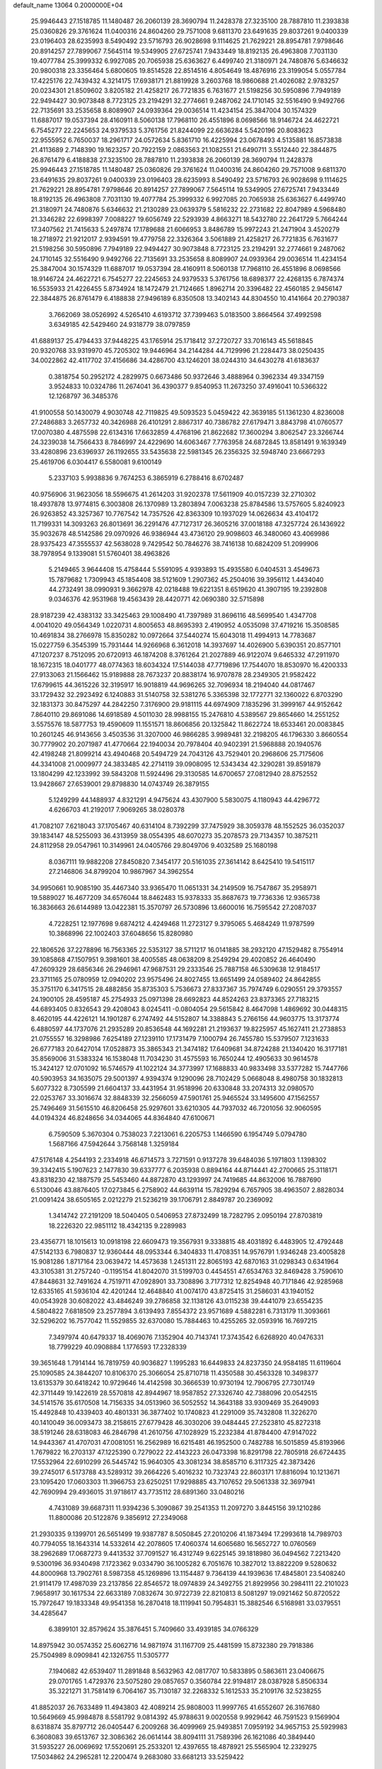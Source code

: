 default_name                                                                    
13064  0.2000000E+04
  25.9946443  27.1518785  11.1480487  26.2060139  28.3690794  11.2428378
  27.3235100  28.7887810  11.2393838  25.0360826  29.3761624  11.0400316
  24.8604260  29.7571008   9.6811370  23.6491635  29.8037261   9.0400339
  23.0196403  28.6235993   8.5490492  23.5716793  26.9028698   9.1114625
  21.7629221  28.8954781   7.9798646  20.8914257  27.7899067   7.5645114
  19.5349905  27.6725741   7.9433449  18.8192135  26.4963808   7.7031130
  19.4077784  25.3999332   6.9927085  20.7065938  25.6363627   6.4499740
  21.3180971  24.7480876   5.6346632  20.9800318  23.3356464   5.6800605
  19.8514528  22.8514516   4.8054649  18.4876916  23.3199054   5.0557784
  17.4225176  22.7439432   4.3214175  17.6938171  21.8819928   3.2603768
  18.9860688  21.4026082   2.9783257  20.0234301  21.8509602   3.8205182
  21.4258217  26.7721835   6.7631677  21.5198256  30.5950896   7.7949189
  22.9494427  30.9073848   8.7723125  23.2194291  32.2774661   9.2487062
  24.1710145  32.5516490   9.9492766  22.7135691  33.2535658   8.8089907
  24.0939364  29.0036514  11.4234154  25.3847004  30.1574329  11.6887017
  19.0537394  28.4160911   8.5060138  17.7968110  26.4551896   8.0698566
  18.9146724  24.4622721   6.7545277  22.2245653  24.9379533   5.3761756
  21.8244099  22.6636284   5.5420196  20.8083623  22.9555952   6.7650037
  18.2961717  24.0572634   5.8361710  16.4225994  23.0678493   4.5135881
  16.8573838  21.4113689   2.7148390  19.1623257  20.7922159   2.0863563
  21.1082551  21.6490711   3.5512440  22.3844875  26.8761479   6.4188838
  27.3235100  28.7887810  11.2393838  26.2060139  28.3690794  11.2428378
  25.9946443  27.1518785  11.1480487  25.0360826  29.3761624  11.0400316
  24.8604260  29.7571008   9.6811370  23.6491635  29.8037261   9.0400339
  23.0196403  28.6235993   8.5490492  23.5716793  26.9028698   9.1114625
  21.7629221  28.8954781   7.9798646  20.8914257  27.7899067   7.5645114
  19.5349905  27.6725741   7.9433449  18.8192135  26.4963808   7.7031130
  19.4077784  25.3999332   6.9927085  20.7065938  25.6363627   6.4499740
  21.3180971  24.7480876   5.6346632  21.2130289  23.0639379   5.5816232
  22.2731682  22.8047989   4.5968480  21.3346282  22.6998397   7.0088227
  19.6056749  22.5293939   4.8663271  18.5432780  22.2641729   5.7664244
  17.3407562  21.7415633   5.2497874  17.1789688  21.6066953   3.8486789
  15.9972243  21.2471904   3.4520279  18.2718972  21.9212017   2.9394591
  19.4779758  22.3326364   3.5061889  21.4258217  26.7721835   6.7631677
  21.5198256  30.5950896   7.7949189  22.9494427  30.9073848   8.7723125
  23.2194291  32.2774661   9.2487062  24.1710145  32.5516490   9.9492766
  22.7135691  33.2535658   8.8089907  24.0939364  29.0036514  11.4234154
  25.3847004  30.1574329  11.6887017  19.0537394  28.4160911   8.5060138
  17.7968110  26.4551896   8.0698566  18.9146724  24.4622721   6.7545277
  22.2245653  24.9379533   5.3761756  18.6898377  22.4268135   6.7874374
  16.5535933  21.4226455   5.8734924  18.1472479  21.7124665   1.8962714
  20.3396482  22.4560185   2.9456147  22.3844875  26.8761479   6.4188838
  27.9496189   6.8350508  13.3402143  44.8304550  10.4141664  20.2790387
   3.7662069  38.0526992   4.5265410   4.6193712  37.7399463   5.0183500
   3.8664564  37.4992598   3.6349185  42.5429460  24.9318779  38.0797859
  41.6889137  25.4794433  37.9448225  43.1765914  25.1718412  37.2720727
  33.7016143  45.5618845  20.9320768  33.9319970  45.7205302  19.9446964
  34.2144284  44.7129996  21.2284473  38.0250435  34.0022862  42.4117702
  37.4156686  34.4286700  43.1246201  38.0244310  34.6430278  41.6183637
   0.3818754  50.2952172   4.2829975   0.6673486  50.9372646   3.4888964
   0.3962334  49.3347159   3.9524833  10.0324786  11.2674041  36.4390377
   9.8540953  11.2673250  37.4916041  10.5366322  12.1268797  36.3485376
  41.9100558  50.1430079   4.9030748  42.7119825  49.5093523   5.0459422
  42.3639185  51.1361230   4.8236008  27.2486883   3.2657732  40.3426988
  26.4101291   2.8867317  40.7386782  27.6179471   3.8843798  41.0760577
  17.0070380   4.4875598  22.6134316  17.6632859   4.4768196  21.8622682
  17.3600294   3.8062547  23.3266744  24.3239038  14.7566433   8.7846997
  24.4229690  14.6063467   7.7763958  24.6872845  13.8581491   9.1639349
  33.4280896  23.6396937  26.1192655  33.5435638  22.5981345  26.2356325
  32.5948740  23.6667293  25.4619706   6.0304417   6.5580081   9.6100149
   5.2337103   5.9938836   9.7674253   6.3865919   6.2788416   8.6702487
  40.9756906  31.9623056  18.5596675  41.2614203  31.9202378  17.5611909
  40.0157239  32.2710302  18.4937878  13.9774815   6.3003808  26.1370989
  13.2803894   7.0063238  25.8784586  13.5757605   5.8240923  26.9263852
  43.3257367  10.7767542  14.7357526  42.8363309  10.1937029  14.0626634
  43.4104172  11.7199331  14.3093263  26.8013691  36.2291476  47.7127317
  26.3605216  37.0018188  47.3257724  26.1436922  35.9032678  48.5142586
  29.0970926  46.9386944  43.4736120  29.9098603  46.3480060  43.4069986
  28.9375423  47.3555537  42.5638028   9.7429542  50.7846276  38.7416138
  10.6824209  51.2099906  38.7978954   9.1339081  51.5760401  38.4963826
   5.2149465   3.9644408  15.4758444   5.5591095   4.9393893  15.4935580
   6.0404531   3.4549673  15.7879682   1.7309943  45.1854408  38.5121609
   1.2907362  45.2504016  39.3956112   1.4434040  44.2732491  38.0990931
   9.3662978  42.0218488  19.6221351   8.6519620  41.3907195  19.2392808
   9.0346376  42.9531968  19.4563439  28.4420771  42.0690380  32.5715898
  28.9187239  42.4383132  33.3425463  29.1008490  41.7397989  31.8696116
  48.5699540   1.4347708   4.0041020  49.0564349   1.0220731   4.8005653
  48.8695393   2.4190952   4.0535098  37.4719216  15.3508585  10.4691834
  38.2766978  15.8350282  10.0972664  37.5440274  15.6043018  11.4994913
  14.7783687  15.0227759   6.3545399  15.7931444  14.9266968   6.3612018
  14.3937697  14.4026900   5.6390351  20.8577101  47.1207237   8.7512095
  20.6720913  46.1874208   8.3761264  21.2027889  46.9122074   9.6465332
  47.2911970  18.1672315  18.0401777  48.0774363  18.6034324  17.5144038
  47.7719896  17.7544070  18.8530970  16.4200333  27.9133063  21.1566462
  15.9189888  28.7673237  20.8838174  16.9707878  28.2349305  21.9582422
  17.6799615  44.3615226  32.3195917  16.9018819  44.9696265  32.7096934
  18.2194040  44.0817467  33.1729432  32.2923492   6.1240883  31.5140758
  32.5381276   5.3365398  32.1772771  32.1360022   6.8703290  32.1831373
  30.8475297  44.2842250   7.3176900  29.9181115  44.6974909   7.1835296
  31.3999167  44.9152642   7.8640110  29.8691086  14.6918589   4.5011030
  28.9988155  15.2476810   4.5389567  29.8654660  14.2551252   3.5575576
  18.5877753  19.4590609  11.1551571  18.8606856  20.1325842  11.8622724
  18.6533461  20.0083845  10.2601245  46.9143656   3.4503536  31.3207000
  46.9866285   3.9989481  32.2198205  46.1796330   3.8660554  30.7779902
  20.2071987  41.4770664  22.1940034  20.7978404  40.9402391  21.5968888
  20.1940576  42.4198248  21.8099214  43.4940468  20.5494729  24.7043126
  43.7529401  20.2968606  25.7175606  44.3341008  21.0009977  24.3833485
  42.2714119  39.0908095  12.5343434  42.3290281  39.8591879  13.1804299
  42.1233992  39.5843208  11.5924496  29.3130585  14.6700657  27.0812940
  28.8752552  13.9428667  27.6539001  29.8798830  14.0743749  26.3879155
   5.1249299  44.1488937   4.8321291   4.9475624  43.4307900   5.5830075
   4.1180943  44.4296772   4.6266703  41.2192017   7.9069265  38.0280378
  41.7082107   7.6218043  37.1705467  40.6314104   8.7392299  37.7475929
  38.3059378  48.1552525  36.0352037  39.1834147  48.5255093  36.4313959
  38.0554395  48.6070273  35.2078573  29.7134357  10.3875211  24.8112958
  29.0547961  10.3149961  24.0405766  29.8049706   9.4032589  25.1680198
   8.0367111  19.9882208  27.8450820   7.3454177  20.5161035  27.3614142
   8.6425410  19.5415117  27.2146806  34.8799204  10.9867967  34.3962554
  34.9950661  10.9085190  35.4467340  33.9365470  11.0651331  34.2149509
  16.7547867  35.2958971  19.5889027  16.4677209  34.6576044  18.8462483
  15.9378333  35.8687673  19.7736336  12.9365738  16.3836663  26.6144989
  13.0422381  15.3570797  26.5730896  13.6600016  16.7595542  27.2087037
   4.7228251  12.1977698   9.6874212   4.4249468  11.2723127   9.3795065
   5.4684249  11.9787599  10.3868996  22.1002403  37.6048656  15.8280980
  22.1806526  37.2278896  16.7563365  22.5353127  38.5711217  16.0141885
  38.2932120  47.1529482   8.7554914  39.1085868  47.1507951   9.3981601
  38.4005585  48.0638209   8.2549294  29.4020852  26.4640490  47.2609329
  28.6856346  26.2946961  47.9687531  29.2333546  25.7887158  46.5309638
  12.9184517  23.3711165  25.0780959  12.0940202  23.9575496  24.8027455
  13.6651499  24.0589402  24.8642855  35.3751170   6.3417515  28.4882856
  35.8735303   5.7536673  27.8337367  35.7974749   6.0290551  29.3793557
  24.1900105  28.4595187  45.2754933  25.0971398  28.6692823  44.8524263
  23.8373365  27.7183215  44.6893405   0.8326543  29.4208043   8.0245411
  -0.0804054  29.5615842   8.4647098   1.4869692  30.0448315   8.4620195
  44.4226121  14.1901287   6.2747492  44.5152807  14.3388843   5.2766156
  44.9603775  13.3173774   6.4880597  44.1737076  21.2935289  20.8536548
  44.1692281  21.2193637  19.8225957  45.1627411  21.2738853  21.0755557
  16.3298986   7.6254189  27.1239110  17.1731479   7.1000794  26.7455780
  15.5379507   7.1231633  26.6777183  20.6427014  17.0528873  35.3865343
  21.3474182  17.6409681  34.8724288  21.1340420  16.3177181  35.8569006
  31.5383324  16.1538048  11.7034230  31.4575593  16.7650244  12.4905633
  30.9614578  15.3424127  12.0701092  16.5746579  41.1022124  34.3773997
  17.1688833  40.9833498  33.5377282  15.7447766  40.5903953  34.1635075
  29.5001397   4.9394374   9.1290096  28.7102429   5.0668048   8.4980758
  30.1832813   5.6077322   8.7305599  21.6604137  33.4431954  31.9518996
  20.6330848  33.2074313  32.0980570  22.0253767  33.3016674  32.8848339
  32.2566059  47.5901761  25.9465524  33.1495600  47.1562557  25.7496469
  31.5615510  46.8206458  25.9297601  33.6210305  44.7937032  46.7201056
  32.9060595  44.0194324  46.8248656  34.0344065  44.8364840  47.6100671
   6.7590509   5.3670304   0.7538023   7.2213061   6.2205753   1.1466590
   6.1954749   5.0794780   1.5687166  47.5942644   3.7568148   1.3259184
  47.5176148   4.2544193   2.2334918  46.6714573   3.7271591   0.9137278
  39.6484036   5.1971803   1.1398302  39.3342415   5.1907623   2.1477830
  39.6337777   6.2035938   0.8894164  44.8714441  42.2700665  25.3118171
  43.8318230  42.1887579  25.5453460  44.8872870  43.1293997  24.7419685
  44.8632006  16.7887690   6.5130046  43.8876405  17.0273845   6.2758902
  44.6639114  15.7829294   6.7657905  38.4963507   2.8828034  21.0091424
  38.6505165   2.0212279  21.5236219  39.1706791   2.8849787  20.2369092
   1.3414742  27.2191209  18.5040405   0.5406953  27.8732499  18.7282795
   2.0950194  27.8703819  18.2226320  22.9851112  18.4342135   9.2289983
  23.4356771  18.1015613  10.0918198  22.6609473  19.3567931   9.3338815
  48.4031892   6.4483905  12.4792448  47.5142133   6.7980837  12.9360444
  48.0953344   6.3404833  11.4708351  14.9576791   1.9346248  23.4005828
  15.9081286   1.8717164  23.0639472  14.4573638   1.2451311  22.8065193
  42.6870163  31.0298343   0.6341964  43.3105381  31.2757240  -0.1195154
  41.8042070  31.5199703   0.4454551  47.6534763  32.8469428   3.7590610
  47.8448631  32.7491624   4.7519711  47.0928901  33.7308896   3.7177312
  12.8254948  40.7171846  42.9285968  12.6335165  41.5936104  42.4201244
  12.4648840  41.0074170  43.8725415  31.2586031  43.1940152  40.0543928
  30.6082022  43.4846249  39.2786858  32.1138126  43.0115238  39.4441079
  23.6554235   4.5804822   7.6818509  23.2577894   3.6139493   7.8554372
  23.9571689   4.5882281   6.7313179  11.3093661  32.5296202  16.7577042
  11.5529855  32.6370080  15.7884463  10.4255265  32.0593916  16.7697215
   7.3497974  40.6479337  18.4069076   7.1352904  40.7143741  17.3743542
   6.6268920  40.0476331  18.7799229  40.0908884   1.1776593  17.2328339
  39.3651648   1.7914144  16.7819759  40.9036827   1.1995283  16.6449833
  24.8237350  24.9584185  11.6119604  25.1090585  24.3844207  10.8106370
  25.3066054  25.8710718  11.4350588  30.4563328  10.3498377  13.6135379
  30.6418242  10.9729646  14.4142598  30.3666539  10.9730194  12.7906795
  27.7301749  42.3711449  19.1422619  28.5570818  42.8944967  18.9587852
  27.3326740  42.7388096  20.0542515  34.5141576  35.6170508  14.7156335
  34.0513960  36.5052552  14.3643188  33.9309469  35.2649093  15.4492848
  10.4339403  40.4801331  36.3877402  10.1740823  41.2291009  35.7432808
  11.3226270  40.1410049  36.0093473  38.2158615  27.6779428  46.3030206
  39.0484445  27.2523810  45.8272318  38.5191246  28.6318083  46.2846798
  41.2610756  47.1028929  15.2232384  41.8784400  47.9147022  14.9443367
  41.4707031  47.0081051  16.2562989  16.6215481  46.1952500   0.7482788
  16.5015859  45.8193966   1.7679822  16.2703137  47.1225390   0.7279022
  22.4143223  26.0473398  16.8291798  22.7805918  26.6724435  17.5532964
  22.6910299  26.5445742  15.9640305  43.3081234  38.8585710   6.3117325
  42.3873426  39.2745017   6.5173788  43.5289312  39.2664226   5.4016232
  10.7323743  22.8603171  17.8816094  10.1213671  23.1095420  17.0603303
  11.3966753  23.6250251  17.9298885  43.7107652  29.5061338  32.3697941
  42.7690994  29.4936015  31.9718617  43.7735112  28.6891360  33.0480216
   4.7431089  39.6687311  11.9394236   5.3090867  39.2541353  11.2097270
   3.8445156  39.1210286  11.8800086  20.5122876   9.3856912  27.2349068
  21.2930335   9.1399701  26.5651499  19.9387787   8.5050845  27.2010206
  41.1873494  17.2993618  14.7989703  40.7794055  18.1643314  14.5332614
  42.2078605  17.4060374  14.6065680  16.5652727  10.0760569  38.2962689
  17.0687273   9.4413532  37.7091527  16.4312749   9.6225145  39.1818980
  36.0494562   7.2213420   9.5300196  36.9340498   7.1723362   9.0334790
  36.1005282   6.7051676  10.3827012  13.8822209   9.5280632  44.8000968
  13.7902761   8.5987358  45.1269896  13.1154487   9.7364139  44.1939636
  17.4845801  23.5408240  21.9114179  17.4987039  23.2137856  22.8546572
  18.0974839  24.3492755  21.8929956  30.2984111  22.2101023   7.9658917
  30.1617534  22.6633189   7.0832674  30.9722739  22.8210813   8.5081297
  19.0921462  50.8720522  15.7972647  19.1833348  49.9541358  16.2870418
  18.1119941  50.7954831  15.3882546   6.5168981  33.0379551  34.4285647
   6.3899101  32.8579624  35.3876451   5.7409660  33.4939185  34.0766329
  14.8975942  30.0574352  25.6062716  14.9871974  31.1167709  25.4481599
  15.8732380  29.7918386  25.7504989   8.0909841  42.1326755  11.5305777
   7.1940682  42.6539407  11.2891848   8.5632963  42.0817707  10.5833895
   0.5863611  23.0406675  29.0701765   1.4729376  23.5075280  29.0857657
   0.3560784  22.9194817  28.0387928   5.8506334  35.3221271  31.7581419
   6.7064167  35.7130187  32.2268332   5.1612533  35.2109176  32.5238255
  41.8852037  26.7633489  11.4943803  42.4089214  25.9808003  11.9997765
  41.6552607  26.3167680  10.5649669  45.9984878   8.5581792   9.0814392
  45.9788631   9.0020558   9.9929642  46.7591523   9.1569904   8.6318874
  35.8797712  26.0405447   6.2009268  36.4099969  25.9493851   7.0959192
  34.9657153  25.5929983   6.3608083  39.6513767  32.3086362  26.0614144
  38.8094111  31.7589396  26.1621086  40.3849440  31.5935227  26.0069692
  17.5520691  25.2533201  12.4397655  18.4878921  25.5565904  12.2329275
  17.5034862  24.2965281  12.2200474   9.2683080  33.6681213  33.5259422
   8.2663685  33.7147785  33.7777274   9.6913947  34.5946253  33.5454622
   3.3321076   5.9234007  29.2144531   3.7258545   6.3148302  30.0686438
   3.9016200   5.0979285  28.9496227  29.0542803  41.9452566  41.1607328
  29.8754502  42.2921470  40.6285487  28.9834707  40.9934909  40.8984230
  14.0137848  15.0384271   8.9240327  14.1696650  14.8332530   7.8802924
  12.9807369  15.0248032   8.9534623  29.8805500  52.5958072  14.2864370
  30.2082040  53.3152765  13.6071811  30.5463053  52.7498303  15.0624705
  25.9066598  23.5463269  13.7297026  25.3193921  22.6832358  13.5684717
  25.6667679  24.1122024  12.8706883   3.8367405  41.6888076   2.3406692
   3.2611371  42.5181647   2.4107724   3.1290189  40.9822881   2.0149568
  18.7519912   5.5660919  29.2787649  18.8245473   6.1645322  28.4442479
  18.1088741   4.8315546  28.9778757  41.4727267  47.0679686  18.0113968
  42.3014452  46.6904001  18.4525244  40.7599072  46.3632521  18.2209584
  15.5683287  38.0046773  39.8701309  14.8862660  37.9953619  40.6296649
  15.5206271  39.0124726  39.5395178   2.8800231  16.1194591  48.6159055
   2.2091086  16.9062340  48.4687956   3.4612473  16.1217549  47.7740943
  20.1380880  37.9985940   1.1742134  19.8603132  38.4523019   2.0757969
  19.9196196  36.9888436   1.3563815   4.8751253  20.4528769  36.2319471
   5.7288248  20.5476795  35.7250461   4.1267184  20.8184715  35.6594382
  22.4550669  12.3333811  47.2165336  23.0902186  11.5712560  47.3828053
  22.3740683  12.8044241  48.1068811  18.0658603  17.4859720  29.1819773
  17.7504206  18.3562389  28.7957872  17.7902868  16.7587916  28.5348943
  26.2443589  24.8881152  37.8592200  26.4763242  25.9077853  37.9195353
  26.3466650  24.7220232  36.8583458  30.8430478  -0.2971275  19.7636935
  30.4479280   0.6547609  19.6437364  31.7896964  -0.2239600  20.0896353
  44.3285847  49.6890968  30.2457704  45.2353635  49.8466525  29.7963715
  44.1760361  48.6778035  30.0949428  10.4750938  40.5699808  21.6615003
  11.0829711  41.1599786  22.3203065  10.5296326  41.0695973  20.7701507
   0.3731504  29.5746072  29.5504296  -0.1664404  30.1418957  30.2809066
   1.3020268  29.9675414  29.5993929  23.8951931  36.8404329   7.9539340
  24.6621850  37.5084976   7.9728356  24.0242002  36.2860811   8.8295767
  19.0113981  34.4303969  15.2344920  18.0979473  34.8307494  15.1158264
  19.0588613  33.7375664  14.4128139  31.0655147  17.4944828  20.6273005
  30.1016366  17.9654256  20.6684068  30.8482695  16.6807833  21.3053616
   8.5394657   1.6249320  40.1336087   8.3348079   1.1206069  39.2845543
   9.2462759   2.2630862  39.8149657  48.3539061  38.8100654  44.2134345
  47.3707366  39.0313695  44.1788005  48.5158860  37.9807761  43.5792623
  42.7639902  40.7667439   4.3256577  41.8542728  40.2318780   4.2146579
  42.4839415  41.5437097   4.8717305  15.1813910  51.7191519  21.5330755
  14.8587302  50.7657089  21.1282632  15.3157781  51.6354348  22.4993870
  27.2729433  15.3130095  25.4490644  27.9203047  15.0101496  26.1797905
  27.7456494  16.1066833  25.0184624  44.8616167  18.6561865  17.2343515
  45.7173415  18.4736010  17.6830026  44.5788806  19.6096476  17.3380226
  45.0566459  27.3451976  37.4392370  44.5105634  26.8236352  36.7727684
  45.0862842  28.3057814  37.0004083  12.0720073  49.3918510   5.8797323
  11.9660885  49.6064899   4.8772899  12.7020026  48.6224571   5.8840437
  22.6505525   0.3489933  24.7757641  22.6709823  -0.0912988  25.7628736
  23.4087180  -0.1391287  24.2782649  16.0655874   1.1079395  45.0834407
  16.2623385   0.1205923  45.2796292  15.0433068   1.1000123  44.8309069
  20.5593524  37.6857113  32.3010704  20.0497089  38.1206308  31.5156697
  19.7324115  37.3082352  32.8210275  44.3464378  21.7167279  45.6126132
  44.0404626  22.0262030  44.6869806  45.3407672  22.0269296  45.6810185
  20.7632983  16.1415848  14.4701425  20.0044984  16.0664274  13.7480803
  20.5142939  16.9283122  15.0314351  47.1852577  22.0288228  46.2033068
  47.1910301  22.9619622  45.8117563  48.0971986  21.6437444  46.2717840
  11.3427341  24.7203219  35.5482395  11.4794875  25.4681462  34.8435763
  10.8285729  25.2015321  36.3027740  27.6522298   4.2430205  24.8544839
  27.7496626   4.0154817  23.9437585  28.5132268   4.6351130  25.2318628
  11.8813840  13.9397497  27.0210255  10.9144142  13.7543171  26.6837593
  12.2753655  13.0352404  27.1150116  40.7987339  45.0852081  47.9996149
  41.1110678  46.0514650  48.0389177  41.6856808  44.5465359  47.7495728
  32.9130002   3.9667850  14.1372647  33.6003368   4.5822982  13.7363010
  33.2204578   3.0385864  13.9013594  25.4744634  30.5547490  29.8916334
  24.5970529  31.1577151  29.9709981  25.6534389  30.5538279  28.8314296
  18.3866511  49.4661485  38.6002326  18.1334324  48.8695775  37.7495712
  17.6136516  49.1426681  39.2351122   8.3279291  30.6570327   7.8585038
   8.4787104  29.9039946   7.1508116   8.8478077  31.4742463   7.4629466
  40.2376059  19.9868026  18.0861508  40.5580479  20.9668360  18.2669971
  39.2082347  20.0838568  18.0760561   9.1337636  22.4197255   1.5945995
   9.2234235  22.7852292   2.5192108   8.7270154  21.4770520   1.6844964
   5.9003587  17.0036408  39.7129591   5.5079408  17.4957776  38.8371437
   5.3327685  17.4319901  40.4468046  16.5690387  32.4344111  11.9641010
  16.4996201  33.3321493  11.4904855  16.3962398  31.7244611  11.1375363
  43.5485214   9.6079221   8.8339758  44.4244810   9.1473470   8.9322877
  43.5985286  10.4751981   9.4064341  36.4973009  39.6155032  40.7641208
  35.6940327  39.6635184  41.4572341  36.3134468  38.7630746  40.2935274
  11.0977408  34.7563410  17.9995899  11.2842731  33.9161809  17.3280517
  11.1334533  34.3605014  18.9213047  21.2924208  30.2499693  29.9578686
  21.9815558  31.0188253  30.0098604  21.7985166  29.5707884  30.5952254
  39.4541767  48.3775720  46.7083081  39.1267220  48.4215516  45.7620603
  39.7963081  49.3427563  46.8839071  37.3899049  20.3754446  18.1806740
  37.3023064  21.3130814  18.5223063  36.4694871  20.1931984  17.7497348
  39.3092559  28.6766739  15.1089841  39.3216607  28.4298115  14.1416163
  39.9726015  28.0575334  15.6076918  48.0196778  19.0680030  35.6837924
  48.1177762  18.1903689  36.1902573  49.0144955  19.3097528  35.5642721
  27.4200215  10.7858918  16.1013054  27.6078612  10.6801221  17.1136137
  26.9176677   9.9471642  15.8698102   3.2716876  25.2476663   8.4935875
   3.9179168  25.9855184   8.6033752   2.4101879  25.6131344   8.1333165
  23.5079255  17.1992881  20.1063366  22.5007993  17.5188022  19.9391434
  23.7299356  17.6685928  20.9691846   7.5258864  34.9578533   0.8102220
   6.9931488  34.1255987   0.5016276   6.9804327  35.7055947   0.3171217
  16.9332052  39.1671411  26.9418487  17.2590810  40.1568414  27.1900595
  15.9099091  39.2644138  27.1035622  30.5454135   7.8378251   5.5159412
  29.5548804   7.5075261   5.4211220  30.3988599   8.8738480   5.7460050
  44.1687971  10.3553777  46.7369552  44.2345360   9.3502125  46.6273524
  45.1100497  10.7078565  46.5008907   2.2308111  25.6686251  39.8011502
   1.4634571  25.4120769  40.4450111   3.1119191  25.3828091  40.2911192
  10.2319403  51.4830266  18.6140570  10.6648114  52.3999445  18.8208464
   9.4123599  51.7010986  18.0402658  15.6201438  37.2791659  32.5983617
  15.2662658  38.1054425  33.1573821  16.5982615  37.1377450  33.0662054
  43.7551689  12.8410556  38.5951356  44.1793484  13.1103273  39.4507968
  42.7775095  12.5447217  38.8392335  42.1976943   0.5371396  24.1761067
  41.5033582   0.7771818  24.8806624  42.1881650   1.3123365  23.5471003
  38.2176185   4.7223727  38.1236356  38.2360699   3.9932045  37.3742633
  39.2650217   4.8608101  38.2680676  39.2685590   3.3306359  34.1681051
  38.9387466   2.9874972  35.0829717  39.6345719   4.2293040  34.3386101
  16.9761812  49.4643542  27.9322357  17.3577756  48.6152589  28.3240771
  17.2429499  49.4614964  26.9345337  33.3525642  50.3821133   4.0509078
  32.9074470  50.6100675   3.1229523  33.9285098  49.5761073   3.8442137
   8.8726632  50.6908264  24.0014711   8.9599327  50.3555268  23.0328227
   7.9437362  51.0791609  24.1025581  31.7847545  28.2812540   6.5687418
  31.8244118  27.4011314   6.0622405  32.3506210  28.1362710   7.4006480
  36.8334301  47.6116624  26.5613493  36.3115706  48.1327096  27.2952147
  37.8377209  47.7900460  26.8330306  38.7537862  35.9942494   0.0902413
  39.4466173  36.0983197   0.8874079  39.2633030  36.5270512  -0.6412606
  44.2942556  50.1346754  23.4465130  44.7808325  50.9938183  23.5126098
  43.3357252  50.3491721  23.1882615  24.7082891   2.8467282  27.1621445
  24.6371656   2.8252175  26.1506798  25.5504155   2.4200780  27.4121751
  42.3217304  19.8054554  22.4129585  42.6600061  19.9212746  23.3853421
  42.9353284  20.4375665  21.8786170  18.7916994   9.2867207   0.2986507
  19.3025624   8.4542051   0.3993427  19.1661564   9.9296756   1.0557486
  22.9699757  44.6883392  36.9320730  23.1695591  45.5938170  37.3720070
  22.2361783  44.8715671  36.2097057  30.1388309  32.7008965  18.6486820
  29.8299814  32.9746029  17.6967411  29.3083829  32.1652887  18.9970659
   0.5299379  36.8904545  47.2555536   0.8444464  37.0546818  48.1898553
   0.1876540  35.9206771  47.2390708  39.2544447  51.2382661  13.3711878
  39.4001130  50.4286077  12.7428171  38.3429758  51.6176115  13.0927392
  27.8662966  12.2199852  27.4903420  28.4358027  11.6266488  26.8896021
  26.9044380  12.0520005  27.2442281  27.6274657  31.1991396  19.0560812
  26.7649770  30.8545077  19.4746089  28.0112345  30.4603061  18.4764270
  19.7679430  33.7949033   3.9419237  20.7383582  33.7470795   4.1491615
  19.3909501  34.5016757   4.5788043   9.3018172  16.5187796  42.6227099
   8.8226904  15.7694793  43.0637797   8.9180495  16.6882247  41.7028823
  46.0770179  17.1016898  29.0537786  45.8566544  18.0923294  29.2035264
  47.0417850  17.1267921  28.7253898  37.4488372  30.9601133  26.4222934
  37.4146194  31.1301636  27.4178455  36.5137753  31.1967421  26.0623494
  34.3603957   9.2615681   6.3663057  33.7073579   8.4701073   6.5253649
  34.6179239   9.6125487   7.2959944  44.1676459   4.4205212   2.9891485
  45.1124535   4.3851106   3.4339061  43.6284064   3.6353496   3.4010646
  40.2715595  32.8475189  43.6581885  39.7065889  33.4069499  43.0523226
  40.3411400  33.4483842  44.5264519  40.6590191  46.3849969  10.6028204
  41.4050557  46.7635799   9.9746374  40.5434455  45.3854565  10.2954018
  30.6416086   1.6889259   5.8417186  30.9458347   1.2864979   6.7409314
  29.9114011   1.0985774   5.5226602  24.5880381  16.3647816   0.8255614
  25.4735534  16.2894595   1.3291093  24.8679565  16.7664514  -0.0924716
  26.8023079  23.0028800  33.0508147  26.7696415  22.0838691  32.5669312
  26.1918673  23.5828552  32.4931013  35.2493856   6.6148983  44.2250065
  34.4139427   7.0501124  43.8462384  35.2254080   6.9921240  45.2173112
  41.7194893  21.7921032   2.5829606  42.7049042  21.4549785   2.6671094
  41.1732812  20.9199806   2.5089087  11.1486731  47.0200211  30.7369434
  10.6277933  47.0379740  29.8865049  11.2284873  48.0095356  31.0407453
   1.2436860  10.5838177  36.6134695   1.7379547  11.4512527  36.3666016
   1.7032594  10.3040749  37.4774256  19.6632798  35.4944301  11.9229318
  19.3655110  34.5776875  12.1820429  20.3159517  35.8507033  12.6425258
  32.5946228  43.2489302  35.8610894  32.0660002  42.6402548  35.2438537
  31.8588927  43.8618359  36.2058906   8.9571165  47.3488934  46.8622726
   7.9640946  47.6445936  47.1053926   9.1086122  46.5897760  47.5651028
  28.0933012  49.8314395   6.8721746  27.8164046  49.5381020   7.8060574
  27.2343375  49.8554917   6.2710204  27.6116516  26.6370579  29.1323494
  27.8235879  26.1652553  28.2332284  28.2493964  27.4664818  29.1367479
  11.8351652  45.9382925  27.5781951  12.7277004  46.3596045  27.8565400
  12.1557960  44.9408505  27.3561999  38.5740015  24.9509838  24.7899004
  37.6007487  25.0199770  24.9129631  38.8594958  25.8300359  24.2931538
  14.9718010  49.2313315  36.2745232  15.5754576  48.4218347  36.6142129
  15.1330845  49.9309109  36.9250071   8.3769987  16.5514692  16.5163483
   7.6277609  16.9634382  15.9669251   9.2579256  16.7585974  16.0467661
  32.0916721  17.0944932  35.8161324  31.5318272  17.4101333  35.0188297
  31.6280002  17.5480575  36.6370165  23.9492185  53.2778899   8.6909581
  24.9439681  53.0331268   8.7835483  23.5544380  52.5313123   8.0800683
   3.4865049   9.2807220  34.0160068   3.5876563   8.5382475  34.7691835
   2.6933916   8.9154765  33.4896104  28.6788239  11.0943108   3.5433495
  27.7755369  11.1348431   4.0150001  29.3556171  10.6494165   4.1466200
  17.7179919  18.0005744  43.3327194  17.2605137  18.5587189  42.5937797
  18.6615107  17.8594060  42.9424027   0.5896142  24.3170768  32.9325479
   0.3089378  24.3925200  33.9394284   1.4336250  23.7178977  32.9209227
   5.9970865  13.5528665   4.1105227   6.8533715  14.1305576   3.9187084
   6.2831042  13.2161634   5.0656928  28.4533958  15.6097564  30.7808006
  28.2742145  16.5940314  30.8447646  27.6552526  15.2093638  30.2569163
  11.6021291  44.5316419  48.1872790  12.5264666  44.4946048  48.7125638
  11.8161038  44.2804048  47.1950264  20.2286229  52.3510064  17.7954457
  19.6994038  51.8321287  18.4548366  19.9124968  52.0587312  16.8872287
  10.6959813  21.7092427   4.5795573  11.4000411  21.4439422   3.8267132
  10.0664453  20.8995213   4.6158246   1.5121439  31.6305762  41.3574448
   0.5425579  31.9300620  41.2741897   1.5845784  30.7685248  40.8302377
  26.0783194  16.1275234  10.6087891  25.4338021  16.5842585  11.2629108
  25.4804643  15.5632149  10.0319856  34.1021674  41.4066666   4.0451156
  35.0878261  41.1103402   3.9046066  33.7331716  40.6641157   4.6577244
  11.2021467  18.1349420  43.4599020  10.4162111  17.4702124  43.1478193
  11.6698368  18.3505659  42.5458247  39.2642087  23.2062636  32.9701590
  39.5017328  22.7731793  33.8799502  38.2618931  23.0266262  32.9018003
  43.7826751  22.6395626  27.6678020  44.1359509  23.5714230  27.8116879
  42.9964852  22.4037230  28.1877781  19.2184133  43.6441132  34.3849807
  18.7908130  43.2590923  35.2298786  19.6954557  42.8840097  33.9036834
  33.4452322  51.3538785  42.3690331  32.8828131  52.1890166  42.6588553
  32.9108704  50.5362756  42.6111649   9.4494795  12.8711005  22.9309330
  10.4369834  12.8039784  22.4986067   9.1087195  11.9199570  22.7854210
  12.8713707  50.8389053  29.5928274  12.3106248  50.3050231  30.2816798
  13.4374046  50.0988235  29.1379608  18.8766706  25.8362497  22.2454610
  19.5385152  26.1962190  22.9507637  19.4180701  25.8924079  21.3833106
  34.9471841  31.2895856   8.2805796  34.1357861  30.9484571   7.6874592
  34.7936712  30.7700687   9.1542157  10.3138891  46.0229632   9.3381335
  10.0147966  45.4240772  10.1080918  10.0312925  45.3620845   8.4980646
  11.8601132  14.6533107   0.6494513  10.9051964  14.9364814   0.5736963
  11.9838496  13.9487999  -0.0849183  17.5447139  19.4980593  45.8836747
  16.8719036  19.0267875  46.4090667  17.7284883  18.9188530  45.0477925
  42.9286771  52.6361104   4.4985849  42.3827050  53.1690187   3.8394781
  43.6362155  52.1716408   3.9510916  28.9771858  39.6780884   5.6044245
  29.6474502  40.4284232   5.9588787  28.1157354  40.1938021   5.6477759
  33.8685498   5.2885227  39.0264816  34.2007482   5.4778732  38.0688937
  32.8971643   5.1598709  38.8999925   2.6945449  40.0157395  40.9009293
   3.4642591  39.5139098  41.3084447   3.0255351  40.7527298  40.3972474
  23.9800025  13.7345539  45.2448118  23.2611328  14.0363377  44.5222938
  23.4793981  13.1148957  45.8492344   1.8532450  31.5077341   0.3705642
   2.1763174  31.9973584  -0.4700482   1.2371494  32.1636029   0.8753701
  18.8455032  49.0032660   9.0750962  19.6118052  48.3532034   8.9014985
  19.0399454  49.5370046   9.9157215  29.4563669  39.4551552  23.1223636
  30.1786909  39.8859616  22.5430641  28.6644793  40.0831681  23.0233899
  46.8649531  14.7034589  27.7717751  46.3952324  15.6233888  27.8747017
  46.3590483  14.0938752  28.3764318  44.3403550  52.3168752  14.7992785
  43.3555176  52.1333430  14.5455843  44.1913453  52.7491483  15.7591767
   5.4267473  17.9420928  20.0961051   6.3937691  18.1267327  19.7538246
   4.8910228  17.7285685  19.2668363  32.8143928  43.7055856  42.2351348
  32.0492398  43.4710528  41.5213324  32.5805873  43.0872028  43.0292269
  42.5749138  50.3372903  26.5920961  42.0008522  50.3248991  25.7464025
  42.5568206  49.3536394  26.8763042  32.7479546  38.8167060  28.6370453
  32.0287673  39.2444175  28.0872962  32.4484340  37.8207129  28.7567215
  21.8625138  19.1237162  28.6938120  21.9304128  18.1880463  28.3323746
  21.5166288  19.7092446  27.9911438  13.1277026   7.4533114  32.9911854
  13.2568454   7.4056611  31.9629901  13.1579686   8.5158646  33.1717576
  18.8151636  22.7758661  17.3318181  19.0512729  23.5711524  16.6643235
  17.9119716  23.1080358  17.6685885  31.9767424  32.9368738  40.0396022
  32.7747878  32.2897492  39.9870133  31.6068860  32.7601583  40.9534594
  14.0150085   3.8979145  10.4502333  14.0742170   3.3249657  11.3450336
  13.1856375   4.4591722  10.6768868  41.8311907  31.5594287  38.2637951
  42.7123926  32.0227916  38.0028162  42.1226175  30.8864905  39.0454845
  12.5870029  20.5776250  11.7808608  12.2631329  21.2831073  12.4869732
  12.5069783  21.1570894  10.9156582  15.6647455  35.2470916   8.2760930
  16.0441485  36.2033975   8.2410452  16.4501201  34.6199940   8.5190260
  28.4072389  18.1686062  20.1958441  28.4581597  17.8395117  19.1803257
  27.7471724  17.4464914  20.5339385  13.8172710  13.5230460   4.2997373
  14.5996492  12.9609767   3.9497189  13.0893271  12.8268444   4.4751567
  13.8495353   6.0043049  18.5920376  13.5138814   5.9628124  17.6131996
  13.3411258   5.2103294  19.0456354  32.2404772  52.9101152  16.1341193
  32.0927112  53.6858294  16.8148020  31.9261177  52.0583043  16.6426462
  16.6997636  37.6547747  46.4289319  17.5629434  38.1331367  46.5601213
  16.2162330  37.8015325  47.3614558  47.9451312  38.1064834  29.4132031
  47.7200296  39.1055276  29.4640715  47.8651696  37.9098085  28.4071742
  22.7003958  28.1739405  30.9883507  23.5920815  27.7673287  30.8314164
  22.0301543  27.3750452  30.8991346  25.3496615  25.5736144  17.7896727
  24.7533679  24.8959061  17.3372697  25.3417929  25.3347082  18.8171528
  39.0783487  38.3104175  13.1715010  39.8898240  37.6705909  13.2071995
  38.2414534  37.7052884  13.2673407   8.3557528  12.9793845  33.0748159
   8.1394920  12.0666621  32.5277864   7.3597098  13.3100331  33.1759900
  38.2014543  52.9490096  40.0222844  38.5099134  53.8078132  40.5542817
  37.3674719  52.6595377  40.5479620  22.6359336  27.8952093  19.1220048
  23.6028104  27.8622625  19.5260151  22.6275730  28.7402032  18.5272766
   5.8639879  50.2075110  16.4587843   5.4013880  49.3120864  16.5820864
   5.0920166  50.8158442  16.7807129  44.9191661  42.8572639   8.6981665
  44.8677220  41.8189483   8.6706856  45.6961277  42.9630760   8.0275048
  45.5502678  39.8703771  16.0233224  44.9414018  39.2905603  15.4281730
  46.1990829  39.1623358  16.4122259  30.1741558  33.0532120   0.1310810
  31.0761501  32.8653797   0.5006288  29.9687932  34.0603864   0.2985306
  47.2610978  24.6259127  15.6687905  46.6498849  25.4154436  16.0055286
  46.8689093  24.4480011  14.7691514  14.6318992  22.9323672  40.2186347
  14.6040427  21.9708858  40.6084964  14.4047625  23.5144552  41.0185051
  18.1210209  43.4204172  20.5552392  18.7755924  42.6242572  20.5247237
  17.6128174  43.4173476  19.7081758   1.6976786  26.8814743  44.2047819
   1.3947423  27.6778572  44.8376325   1.8896805  26.1439488  44.9286770
  31.9180916  37.5275013  43.2707976  31.1962223  36.9693385  42.9875978
  31.7965682  38.4308384  42.7760854  35.9978097  25.7053939  35.7804580
  35.7523742  26.5037764  36.3987657  35.9071193  26.1528473  34.8294695
  11.6360102  35.5650651   2.7539014  12.6193477  35.3156036   2.4832285
  11.8289014  36.4379859   3.3064202  26.9651009  19.8122939  32.5175176
  27.4381735  19.1932171  31.8779239  27.1013027  19.3351253  33.4524177
   7.2700730  25.2475312  35.5143963   6.9852002  24.6036902  34.7172370
   7.8772587  24.5746733  36.0230025  24.3797104   6.6966042  37.7592106
  24.5094113   5.6600316  37.7379516  23.6320606   6.7415483  37.0153504
  15.2024397  47.0532786  45.3675530  16.2295841  46.9746739  45.1198994
  14.8822721  46.1018915  45.0874939  46.7317843  46.3122759  48.3462451
  46.2243982  45.7378299  47.6467183  47.5976327  46.5849123  47.8630856
   0.0299817  18.4449323  31.6822123   0.1636810  19.2195458  31.0451765
   0.7242882  17.7668666  31.4225226  14.4835419  44.4657688   8.7940782
  14.5478736  43.6539555   8.1181027  13.6777767  44.2331544   9.3814305
  16.3587841  29.7896654   3.0797465  16.4449764  29.3884557   2.0747573
  16.9913765  30.6159050   2.9738213  19.2329548   4.0706222  17.7781180
  19.7265306   3.1864908  17.7457180  18.5658149   3.8679725  18.5614475
   9.7912383  23.8604549  32.2075492   8.8362235  23.5906660  32.3786416
   9.7683894  23.9175948  31.1577158  12.8101978  22.1074540   9.3515218
  13.2354993  22.9532938   9.8535868  12.6267216  22.5121024   8.3935727
  14.2740000  51.9160260  26.3136676  13.5126984  51.2790319  26.0404441
  14.9479665  51.7655703  25.6000665  25.9261713  27.3003531  13.9089469
  26.0879903  27.0398540  12.9236035  26.5695246  26.6310658  14.3894888
   9.3333172  14.1205867  20.1104871   8.4072999  14.3468426  19.6867967
   9.2970857  13.1482295  20.3467820  42.2335565  13.6006649  29.8611136
  41.8792452  14.4967768  29.5221974  41.5528370  13.2589970  30.5376212
  18.1430463  13.3144974  11.7177330  17.3083701  13.5985161  11.0894358
  18.8966388  13.2356417  10.9981994  43.8475900   6.3969795  13.4354267
  43.7059843   5.9010685  14.3503337  43.7587133   5.6421576  12.7824804
  48.4659065  14.1004095  35.0091700  48.3868417  14.9451206  34.4499738
  49.4790206  13.8319561  34.9174386  47.1679011   6.7673227  30.6869491
  46.8784037   6.2113160  31.5069356  46.4894822   7.4533994  30.4875560
  16.8908319  12.8732095  38.4660445  16.6002521  13.1425334  37.4818792
  16.6630006  11.8411095  38.4952617  17.8500646  30.0852196  26.1584969
  18.4971577  29.4250864  25.7150213  17.7945503  30.8811074  25.5611579
  30.6729741   0.9618245  34.5221693  29.6230300   0.9996473  34.3602256
  31.0253319   0.8027812  33.5884063   4.5312586  18.9613853  26.2501257
   5.0297111  18.4650822  26.9340174   4.6185930  18.4671927  25.3681264
  47.3899385   2.9189788  17.0769891  47.6494681   2.0471628  16.6265972
  48.2531142   3.4589215  17.1990387  23.9778782  33.1957837   6.3641441
  23.9735466  32.2000593   6.1021874  23.3794692  33.2308766   7.2353127
  24.8994907  19.0991611  18.7312192  24.0945087  19.7514198  18.9486639
  24.5045417  18.2220002  19.0163709  36.7542505  43.8393664  34.9852249
  36.2878631  43.5877034  35.8513775  36.8903151  42.9703978  34.4830611
  45.7347244   8.8434503  30.3070099  45.2818680   9.4933604  30.9035641
  46.4068117   9.3409815  29.7541637  14.2539639  42.3844421  28.4822101
  15.1212127  42.1264310  28.9110169  13.5422800  42.4521828  29.1961712
  12.8609285  47.3462954  46.8713886  12.9134362  47.0323815  47.7919213
  13.7697581  47.2590621  46.4397076  15.0574565  33.0909445  25.6958223
  14.2061293  33.6725655  25.7133526  15.5090796  33.1601252  26.5939173
  29.8068434   9.2184017  47.6729999  29.5709643   8.9351719  48.6359755
  30.5721766   8.5240313  47.3798949  19.1318452  51.1948034   7.2176176
  19.2278785  50.1636013   7.0587649  18.2629813  51.2406772   7.7657186
  46.8682884   6.7860173   2.6376088  45.9748759   6.9583635   2.0954887
  47.5854067   7.2080263   2.0420608  15.8481560  28.7377560  36.0057584
  16.8048231  28.7326883  35.5994402  15.4663133  27.8120770  35.7502240
  24.6547059   8.3546645  11.6251333  23.7001781   8.7843986  11.8561637
  24.5127495   7.4035800  11.8906088   2.7578532  45.0934330  47.5743653
   2.8449872  44.3860226  46.8131482   3.3204540  45.8705956  47.2332717
  18.1780118   3.1206127  37.2027499  17.8053859   2.6199442  36.3850608
  17.3335892   3.3555471  37.7118458  15.6720048   6.1574668  31.8923261
  15.3678248   6.8289642  31.2283245  15.0184708   5.3642119  31.7198993
  38.4706676   2.7610581  12.2201106  39.0154203   1.9962802  12.7118174
  37.5556194   2.7654291  12.6775379  27.8016317  46.3937112  33.2792382
  27.2235702  46.6216095  34.0972319  27.2316431  45.8348595  32.7015076
   1.9103158   4.9604567  46.5357097   2.4101468   5.7217261  46.0815106
   1.7530382   4.2888970  45.7755746   6.0014651  21.1620379   7.2565088
   5.9375855  20.1815740   6.9358187   5.0020831  21.4062746   7.3094339
   5.9788711  43.2396881  17.1868478   6.8540660  43.8290990  17.0953090
   6.1360820  42.4526367  16.5156744  33.2274976  21.4067573  29.1571140
  33.1987016  21.4371317  28.0876435  32.8117181  22.3609530  29.3718484
   0.7075630  15.4459992  31.5144900   0.1088567  15.8404120  32.2787264
   0.2967158  14.5889562  31.2112847  12.6341272  50.5910307  46.0997120
  11.8723459  49.8726996  45.9506102  12.2516372  51.4284350  45.6556353
  45.6890765   9.1432034  18.2408797  46.6618381   9.4684312  18.4070472
  45.5316462   9.2835099  17.1989667  11.7240343  10.1843343  39.8444125
  11.3060584   9.2905374  39.6546230  12.5449485  10.1713216  39.2422082
  47.2582908  46.3990500  35.5447470  46.7952854  45.4617773  35.5774577
  47.9525707  46.2741701  34.8092851   6.0586746  29.9138568  48.2338369
   5.9655713  29.3141667  47.3605656   5.9170277  29.2899721  49.0181936
  23.8933458  40.0084153  19.6439144  24.4848404  39.3447967  20.1368877
  24.1592416  39.9167710  18.6213443   2.9576522  23.1323071  25.0620383
   2.4189280  22.5074425  24.4514420   3.6852093  22.5486454  25.4589309
  26.4389564   1.1427230  30.9111519  25.6896353   1.8328155  31.0996037
  27.2062210   1.7285376  30.7160776  47.8758595  28.4664127   0.9927478
  47.5235055  29.2638157   1.5857969  47.4350766  27.6018649   1.3696348
  25.2893220   2.0617318  34.4326897  25.8062210   2.9755684  34.4974893
  24.4338390   2.2507378  34.9727811  13.0249784  14.1806152  29.5442041
  13.4641913  13.2372651  29.4602221  12.6488798  14.4060233  28.6402046
  30.9706742  40.8814724  21.3192740  30.3136271  41.6983991  21.3403728
  31.0356108  40.6420968  20.3208430   1.8427775  51.4209189  48.2081169
   2.1573370  52.4033196  48.0922683   2.5838486  50.8812251  47.6778382
   5.0971645  52.4083812  38.6551717   4.5481624  51.6013315  38.9568137
   5.0388091  52.3461026  37.5883327  43.6468995  36.4179743  46.8229901
  43.0517890  37.2350409  46.8064250  43.3812554  35.8355192  47.6228785
  26.3771399  47.3609566  43.8261062  27.3144645  47.0976233  43.7306449
  26.0842575  47.9343341  43.0009179   7.5169703  28.0558643   2.0129127
   8.5599098  28.0346901   1.9966676   7.3394522  26.9568309   1.9430055
  24.3039024  18.5097089  29.8368964  23.4763308  18.8852139  29.3698793
  25.1037101  18.5993961  29.2356022  16.8009992  36.6227936   3.9263353
  16.5616188  37.5982699   3.6687003  16.5978413  36.0551938   3.1079734
  10.8330312  48.0255349  26.1991821  10.0301965  48.5680292  26.5620869
  10.9501696  47.2825224  26.8410896   1.4594720  52.1693450  32.0982842
   1.6214813  51.6610236  31.2395794   2.3308764  52.4870761  32.4178074
   6.4241153   3.9152980   7.4246100   6.2804505   3.6303851   8.4007332
   6.7221978   3.0751124   6.9558800  29.3323870  17.6077616  15.4450579
  29.3724802  18.3911931  14.7567365  28.9595204  16.8179284  14.7974796
  12.3848908  16.0706889  33.6566642  11.9313637  16.8791749  34.1022891
  13.2355876  16.4269277  33.2232230   2.8562189  43.2244685  45.7777480
   3.6289784  43.2051302  45.0945273   3.1316061  42.4395047  46.4213285
  25.1799741  44.1315606  35.6284418  25.7778040  43.7947073  36.3193548
  24.2519759  44.3184496  36.1438862  20.0060991  47.6460192  27.9107274
  19.1499738  47.6115380  28.5166929  19.8756350  46.9164167  27.2047483
  32.4949094   4.0766449   8.3198532  32.9590732   4.9951658   8.3123975
  31.7191773   4.1753027   7.6526109  24.1295035  33.6604838  16.9012556
  23.2594140  33.8062750  16.3827507  24.5618462  32.8591207  16.4644402
  28.8623148  40.3417781  12.9746253  28.5261028  41.2630283  12.6028232
  28.8995231  40.4710539  13.9419505  35.2335855  37.0770155  28.0907085
  35.1329820  36.9609198  29.1233173  34.2010408  37.1359141  27.8540342
   3.7232992   4.1162025   6.9241550   4.7121771   4.0955822   7.1749411
   3.3358994   3.2121905   7.2441101  45.6492707   5.0311832  16.8423218
  46.1536731   4.1687154  16.8070608  44.7485085   4.8095187  16.3461438
  26.1270626  44.3673230  16.4276750  26.0951890  43.3661153  16.4889339
  26.6850304  44.5736162  15.5207746  33.1772959  48.4699186  41.3650994
  33.5209238  47.4989855  41.0882155  34.0019646  49.0730383  41.1150419
   0.6375097  42.8602031  44.6573017   1.5629138  43.0749178  45.1623415
   0.9643310  42.5791690  43.7202049  44.9072883   2.1302925   8.4217522
  44.8584070   1.1948698   8.7013587  43.9502290   2.4824024   8.2716601
  19.8524318   8.4356957  31.6882676  19.4281826   8.6786374  30.7938805
  19.3659155   7.5545947  31.8988404  31.8689989  34.8021305  22.2762498
  31.5489305  33.9433356  22.7105861  31.7959977  34.6430640  21.2867725
  -0.2583600  33.5475115   8.6476683   0.4328740  33.8192472   9.3773164
  -0.1476687  34.2525176   7.8796241  46.2971001  26.5860501  10.5835968
  46.4553390  27.6016683  10.7980803  46.9930596  26.3325808   9.9156840
  18.1465555  47.5494259  19.9933408  17.1752171  47.5281701  19.8569830
  18.5036295  48.5050575  19.8335265  21.0256449  26.2499591  31.1569680
  20.2185187  26.5752178  30.6839853  20.7861913  26.2077023  32.1434150
  35.0492786  15.6567438  13.5960285  35.9257772  15.6487002  14.1361315
  34.3057360  15.7462902  14.3119767  25.5987839  30.5843800  27.0975796
  25.0444311  31.3918499  26.7573360  25.8577212  30.0910924  26.2328543
  28.4730657  18.3007901  37.2336511  28.6546342  17.9465352  36.2621894
  28.4141805  17.4776810  37.8354812  44.9962369   5.8855880   8.8916569
  45.3839510   6.7802314   9.1882040  44.6333787   6.0415550   7.9271356
  40.1965630   2.5045118   1.2005168  40.0385861   3.4976366   0.9664906
  39.3262221   2.0359666   0.9466516  28.5966717  25.7163575  41.7217634
  27.6284443  25.4893173  41.8888050  28.7891940  26.4269927  42.4104872
  32.3372618  25.8994218   4.7549276  33.0181723  25.4848775   5.4650118
  32.5450657  25.3645074   3.8927710   9.8379303  31.6675500  36.8686792
  10.3762237  30.8033891  37.1303179   8.8834543  31.2974109  36.7631345
  32.5961405  47.2601866  17.1050082  32.2913744  47.8010359  17.9360674
  31.6869204  46.8646674  16.7304317  42.3361061   7.4792527  40.4620790
  42.3015489   8.3895114  40.9225932  42.0135485   7.6434927  39.4878248
  26.5962750  42.2473172  40.0062657  27.4991006  42.0464189  40.5537418
  26.1605921  41.3163433  39.9918390  17.9771627  29.2770406  23.0379380
  17.6177402  30.0932277  22.6016977  19.0407580  29.3364170  22.9329243
  24.1176044  35.3036847  10.2369936  24.0852568  34.3277636   9.8808594
  23.7888930  35.2032404  11.2420464   7.6065377  29.2189712  43.3938215
   8.4627151  29.7866508  43.6960877   7.2055284  28.9221506  44.2858487
  33.4945517  37.1215042  17.3696815  33.4579004  37.0938685  18.4103499
  34.1658878  37.8345238  17.1252709  28.1258497  35.0537497  13.6718053
  27.3436392  35.6745416  13.8112126  27.5865877  34.1955723  13.3709579
  12.7388323  28.9898232  42.1015746  13.4359972  29.6053310  41.6351534
  11.8872765  29.4840166  41.7656318  35.3936340  41.6893799  11.5671694
  36.3348911  41.5781816  11.9755819  35.3531725  40.8852386  10.9430729
  26.3871372   1.6502674  13.7389131  25.7990526   0.8454760  13.6587861
  26.1621397   2.1105021  14.6326242  23.9743670  13.8333608  36.4328406
  22.9201946  13.9005734  36.4039222  24.1753481  14.3807687  37.2765269
  30.2306603   0.6938612  11.6084560  30.9172600   1.2190314  11.0985774
  29.5062543   1.3643338  11.8453257  20.7539813  48.9259879  21.6796410
  20.1996569  48.5057894  22.4316638  21.5151153  48.2658393  21.5209058
  35.1462535  48.8457042  34.9490011  34.5899206  48.9851776  35.8036959
  35.9410071  49.4613897  35.1037833  43.7438835  26.5356170   2.7157659
  43.8307698  25.6689196   3.3184008  42.8248978  26.4534706   2.2476756
  37.9577491  37.4269642  10.2418921  38.9576419  37.2053315  10.2355975
  37.4669043  36.6760053   9.7296181  19.6904606  26.6397475  38.1352085
  20.2237181  26.3427943  38.9981466  20.1071984  26.1433044  37.3658793
  35.0202808  31.6546601  25.0470884  35.0135347  31.5967446  24.0139390
  34.6792563  32.6038560  25.2120881  22.8745255  33.1683332  34.2638908
  23.3571568  34.0312071  34.5920287  23.6367907  32.4873675  34.2940314
  17.8573337   1.0529145  39.3919761  18.0484690   0.9108475  38.3989006
  16.8936224   0.6674265  39.5399236  13.5174416   6.5532167  40.8714819
  14.0882697   6.3596637  41.7236656  12.5707522   6.2026745  41.1765937
  28.2761751  25.9408208   2.1781593  29.1586510  26.2862960   2.6453281
  28.0620169  26.7745090   1.5574584  10.8458958  17.7981017  18.7714634
  11.3857100  18.6941752  18.6877424   9.8656475  18.1062996  18.7277175
  14.2294301  33.2058844  30.3640580  13.6867204  33.9771647  30.7123193
  14.4333343  32.5969271  31.1927774  23.6794742  33.1940332  45.6380502
  24.4545362  33.2077716  46.3070917  23.5451242  34.1771034  45.3934706
  38.1237465  49.9299003  33.1436116  38.5301968  50.6573766  32.6244333
  37.6287335  50.4643355  33.9047649  33.3645384   6.4119628  19.1822617
  32.9015917   6.3275606  20.0819814  34.3288210   6.5194697  19.3479711
  24.2004713  21.6898594  13.3572101  23.5480258  21.6371828  12.5096651
  24.6837980  20.7815694  13.2899153   3.9888579   0.1746564  47.0677279
   3.9232154   0.0842072  46.0516714   4.0469500   1.1690176  47.2887673
  28.0139087  29.4079706  21.7501085  28.5755818  30.2156305  21.5910545
  28.6404616  28.5549378  21.7872504  28.8798812  30.9849725   1.0239328
  29.6948793  30.5155253   1.4406437  29.3283551  31.9218979   0.7432499
  39.3987098  12.2118682  35.2842994  38.7463290  12.9626018  35.5017698
  40.2816936  12.7200236  34.9731955  40.9011524  34.3721932  46.0285790
  40.7234055  35.3175781  46.4439714  41.8724084  34.4473592  45.6201334
   3.0550886  47.1402894  43.6121131   2.0448027  47.1265236  43.7338218
   3.2813066  46.6623691  42.8068221  31.9556318  50.2424400   6.2484110
  31.0322345  50.2055459   5.8933899  32.5070053  50.0908800   5.3724595
  32.6133746   3.9194355  33.2226466  32.6365153   2.9869517  32.7330434
  31.5946036   4.0301368  33.3784291  37.2622316  25.1721487   3.8572296
  38.2624984  25.4834771   3.8185352  36.9175179  25.7089487   4.6372366
  42.2191739  40.7742694  34.8894392  41.9280721  41.7532572  34.8190049
  43.0972640  40.6640304  34.4329694  10.6399446  31.8858979   0.6872266
   9.8689266  32.1557629   1.3983656  11.2815469  31.3166171   1.1810681
  27.3554884  40.9447410  22.8193478  26.6332148  40.2206691  22.9569382
  26.9584122  41.6061901  22.1481571  33.0180195  12.9276960  30.7054699
  32.9527664  13.3345060  31.6737013  32.6268941  13.7044556  30.1077646
  11.9363315  41.7958843   9.1592708  10.8774007  41.8826475   9.2282605
  12.1340444  40.9256218   9.6620405  18.0670364  41.0265186  31.8106498
  17.4640197  41.7037694  31.3482649  18.2871173  40.3402640  31.1151263
  10.6137624  29.7249846  18.8791560  10.3816668  30.0055778  17.9800875
  11.4849849  29.2605531  19.0025837  35.6857634  12.3145220   2.9159252
  35.8434438  12.0107151   3.9309516  35.6169397  11.4259678   2.3988817
  14.5950194  37.0637604  20.6123900  15.1641959  37.5331517  21.3640754
  13.6723920  37.1095037  21.0545957  32.0028082  49.1376854  47.5090558
  31.3206741  49.8175889  47.1710370  31.5839743  48.1757939  47.2060811
  22.8970512   6.8161502  33.1539760  22.8392067   7.3932002  32.3066301
  22.1608481   6.1838347  33.0866289   9.4840527  22.2727370  10.2675483
   9.3403342  22.4487985   9.2639922  10.0805919  22.9795373  10.6126312
  47.5595085  10.7244591  45.5810645  47.3318378  10.2079503  46.4379232
  47.5984820   9.9694887  44.8884717  40.6463093   4.1826958  15.5268766
  39.7359042   3.8892897  15.8886560  41.1040996   3.2598933  15.2292057
  32.0092293  50.9077218  29.7779193  32.5289144  51.2933149  30.5544655
  31.2292439  51.5984483  29.7343021  20.8454164  22.9252656  38.6226913
  20.6369779  21.9043791  38.7406405  20.2028533  23.1284987  37.7917393
  15.7715454  33.3809192  28.1748063  15.2183323  33.2140176  29.0072663
  16.4996442  34.0695163  28.5147216  21.5373546  51.3589699  14.6536933
  20.5076192  51.2937136  14.8249776  21.6739664  51.0686888  13.7326614
  39.5335383  30.8632580  11.6207155  40.0779630  31.2356845  12.3769698
  39.7587895  31.5375222  10.8654097   8.6288768  20.5876520  46.9753221
   9.2256745  21.4103254  47.1067631   8.4447248  20.2041281  47.9114692
  10.7575789  17.9704438  34.8313264   9.8278604  17.5628702  34.9125990
  10.9897571  18.2392020  35.8528991  31.4852243  22.0075999   4.7723432
  31.0237365  22.9110987   5.0336133  32.4514760  22.1938890   5.1065394
  26.8543015  41.6500623  16.5593830  27.6537111  41.2727437  16.0185434
  27.2669075  41.9036901  17.4512555  40.1431071  33.6233870  21.9330326
  40.0228963  33.9584771  21.0387455  39.6845155  32.6697279  21.9671061
   8.0122067   6.2037229  12.3132191   8.1979952   7.2028919  12.5509405
   7.3638852   6.2337369  11.5081109   4.1325183  52.0706360  17.3594998
   3.2091299  51.9597397  17.7122186   4.0281130  52.8652076  16.7154191
  45.8700888  53.0916181  36.3719034  46.7575038  53.0802270  35.9107071
  45.4042382  52.2307718  36.1741446  25.8922876  34.6272829   4.1502491
  25.9113845  33.6004678   4.0319869  24.9832011  34.9635386   4.0496201
   5.7441634  47.0204987  31.6419002   6.5109284  47.2551662  30.9829126
   6.1218672  47.5093499  32.4734419  13.4734582  35.8436243  32.2008108
  14.2501938  36.4194199  32.0460810  13.5418086  35.5441587  33.2125521
  16.7637342  43.7739990   5.4388852  17.0988020  43.0765240   6.1736898
  17.2311788  44.6391698   5.6335475  18.7329069  11.2982495  26.5866473
  19.4778313  10.6647924  26.8503626  18.9142557  12.1942920  27.0694860
   1.3441050  21.4694762  23.6421764   0.9236378  21.0529111  22.7249489
   1.1650254  20.5879714  24.2395182   0.9923064  26.4226445  12.7128945
   0.1100088  26.8276817  13.1034297   1.2669955  27.1637284  12.0551528
  35.7969303  13.2278836  33.6573419  35.5318806  12.2606405  33.9179154
  34.8771991  13.6532535  33.3914645  12.0304573  29.9410573   2.0121028
  12.3558173  30.5526757   2.7645524  12.8859700  29.6759919   1.4550877
   4.4855209  24.2884957  35.6470143   3.9928549  24.1134728  36.5384252
   5.3804685  24.6123653  35.8651126  42.0052295  29.0286730  43.2285564
  42.8231816  29.1854321  42.6504687  42.1804028  29.6694076  44.0141756
  13.3295693  35.1281879  26.9082029  13.2139478  34.7254159  27.8465549
  12.4113117  35.5271325  26.7106295  32.2272774  47.6725056  21.6325741
  32.7821054  48.1437369  22.3106350  32.8193201  46.8601248  21.3578688
  12.6086784  20.2778218  45.2322051  11.8000877  20.9603460  45.1879088
  12.2404611  19.5439848  44.6095080  13.9589242  42.9954918   4.9330426
  13.7136528  42.7357224   5.8723953  14.8838327  43.4135252   5.0762133
   7.3959317   4.9747824  38.8755137   7.1434927   5.7239127  38.1975752
   6.8082492   4.2283314  38.5979307  40.1220404  45.8445498  40.0117322
  39.3343416  45.6586687  40.5868705  39.9822037  46.8494941  39.7663097
  34.6368482  33.3097936  29.2778733  35.1624895  32.6624457  29.9094977
  34.3374756  34.0586820  30.0010922   6.3099402  52.3289017  44.4022324
   6.4366996  51.9889096  43.4351924   5.5712174  53.0694962  44.2856314
  19.6566562  11.1386085   2.4191918  19.0001969  11.7187654   2.9946328
  20.5658001  11.6272046   2.4793685  37.0428501  15.1311735  23.3572854
  37.9294514  15.2828953  22.9412189  36.5332676  14.4162455  22.8618253
   8.3615910  41.3086634  25.4683942   8.9856276  42.1542714  25.4672795
   8.3985068  40.9947106  24.4827191   0.6108923  20.1092037  10.3820371
   0.9641855  20.8759292  10.9446317   1.3299974  19.4934595  10.1017722
  47.1200671  52.8515106  22.3159853  46.2069179  52.9605441  22.7703703
  47.6872573  53.4685998  22.7752519  17.1899777  40.2871047  14.7512350
  16.5505209  39.5316837  15.0519181  18.1240271  39.9079156  15.0657360
  30.3473044  30.4752884  43.1033434  29.6929681  30.4641715  42.2700369
  31.2374656  30.2236363  42.6751181   7.5759709  40.2790161  43.1693377
   7.8110903  39.3622222  43.5617960   8.4559560  40.6177911  42.6683138
   1.6647664  48.9632760  19.9022003   0.6700776  49.0083107  20.1526018
   1.7297992  49.7088814  19.2160001  13.9207230  27.6087611   6.6188575
  14.1825049  28.2862529   5.9018220  14.4465950  26.7650773   6.4189996
  20.0284231  52.8817338  24.1044367  20.8910108  53.3564681  24.0106551
  20.1383655  52.1002512  24.7684062  30.8652102   8.8925611  16.4205112
  31.7491820   9.0739940  16.9168879  30.4302124   9.8167619  16.2750208
   1.7180873   5.2335039  13.3175498   0.7280327   5.5150951  13.0733539
   2.2978281   6.0067764  12.9956291   4.3546374  28.5303282   6.3616077
   3.7187040  29.1457955   5.7821464   5.1288399  28.3620992   5.6631509
  40.8879568  39.1219150   8.0705739  40.8141510  38.2999208   8.6242832
  40.0699417  39.0848294   7.4484919  25.6458102  33.1191753  37.9291249
  25.3577646  34.0419845  37.7099940  24.8728227  32.4777561  37.7367244
  27.4902759  31.7475063  14.7555397  28.3595760  31.3042533  15.0533759
  27.5032851  31.5453473  13.7287592  32.0525222  32.4003749  12.8750399
  31.6832385  31.5990954  12.3463646  31.9246948  33.1966442  12.3413462
  36.1395032  44.5010375  10.7841085  36.8925254  44.7951522  11.3388526
  36.1051982  43.5392966  10.8675442  32.1384437  38.1887375  45.9922274
  32.7833231  37.4282425  46.2943710  31.9293916  37.8913658  45.0061507
  37.0975320  51.9411497  44.9133016  37.7960165  52.2253982  45.6071701
  36.8607076  52.7756310  44.3797891  46.1125802  40.2618900  29.5230053
  46.2386193  40.7567063  28.6704700  45.1733357  40.4406837  29.8469015
  44.6272517   0.9078686   1.4937101  43.5733608   0.7898692   1.5455409
  44.9398895   0.2032510   2.1586893  10.7017827   0.8366121  10.9653901
   9.9777281   1.5400685  10.6310364  10.8072511   0.2394833  10.1336993
  25.2652658  10.8580933  24.3919443  25.2205757  11.8004034  24.7014196
  24.5403858  10.7840848  23.6759195  46.7877809  11.0855879   2.2311370
  46.7344227  10.4845882   3.0266545  46.1280588  11.8167568   2.3640877
  27.7518627  44.2012813  42.8166710  28.0443233  43.3898337  42.2682795
  27.7914035  45.0244575  42.1511451  38.1894965  47.8073490  23.4790777
  37.9288988  46.9494181  22.9334476  37.7405028  47.6153200  24.4010115
   5.2372258  45.4332968  39.9798395   4.5196213  45.6311335  40.6476626
   6.1341919  45.7684528  40.3146239  36.9975035   2.6490827  18.7418748
  36.0715420   2.2301562  18.7354894  37.2755461   2.7649090  19.7704409
  31.0111419  18.4020073  38.1259482  29.9603576  18.4850502  37.9654566
  31.2875220  19.3835540  38.2702800  39.5422879  30.0498913  38.7586547
  40.1922061  30.8824638  38.6307930  40.0623009  29.3408029  39.2199498
  25.8276423  20.7317022  42.8856983  25.1366528  20.9969249  42.1578106
  26.6735245  21.3529513  42.6080559  23.0429933  43.5467256   6.4426839
  24.0155212  43.2206061   6.3267371  22.9896664  44.1706683   5.6401649
  31.4591123  41.1456706  16.3757445  31.9593913  42.0272944  16.5719490
  31.4205884  40.7111733  17.3029363  18.2071404  49.9993576  25.4517618
  19.0854393  50.4768582  25.6538483  18.5472911  49.1517271  24.8742051
  43.0923053   5.1531495  15.8897149  42.2528658   4.5525840  15.6743813
  42.7032251   5.9997595  16.3998345  30.1625820   7.4611498  25.0995044
  31.1593343   7.5263965  25.2340989  29.8932027   6.5841729  25.5813882
  23.8035402  30.9960456   4.9489000  24.3359915  30.2102217   5.2829231
  22.8477921  30.6554261   4.8492771  26.8978954  35.4492201  28.5549284
  26.1343291  34.9803462  28.0451318  26.3775586  36.0999060  29.1728432
  37.6214038  11.0829028  19.2254965  38.5563064  10.9431735  18.7835650
  37.0755831  11.6116963  18.5156081  17.2761569  20.3377345  33.5663249
  18.1203015  20.6615549  33.9623725  16.5483602  20.5305335  34.3039400
   7.5190350  17.7849468   4.2156999   7.0978410  18.0518521   3.3198495
   7.8800662  16.8111500   3.9643416   1.3632362   5.2385583  38.9319250
   0.8619669   4.9399900  39.7378450   1.3346923   4.4501521  38.3116929
  27.4607141   1.5601884   2.5147912  27.4064107   2.6029576   2.7180134
  26.5833443   1.5324158   1.8794620  19.6217801  16.1043727  18.7863628
  19.9499496  15.5606178  17.9650904  18.8180476  16.6378377  18.3331907
  19.3804527  36.3613834  19.7019206  19.9309444  35.6083197  19.2050429
  18.3958180  36.0161552  19.6023669  11.7995846  26.5945993  39.4003633
  12.6699946  26.7307973  38.8257719  11.5898658  27.5350988  39.6494832
  23.6023666  25.0317391  21.6240903  23.6488033  25.9398437  22.0287113
  22.6635138  24.7300934  21.6289366  35.8225897  24.5381988  25.5477514
  34.8658905  24.1305851  25.8041412  36.4146784  24.1743939  26.3086659
  35.4087048   6.4441741   5.6166053  35.4734427   6.9017849   4.6602739
  36.3657064   6.3138091   5.9183469  16.1737124  38.1598369  22.3661793
  17.1089092  38.6073973  22.3010052  16.3940540  37.3537589  23.0585714
  16.8022372   4.0594977  13.5146818  17.3689716   4.5560618  14.2837600
  17.3275240   4.3829845  12.6524721  10.4530314  36.7243505  41.5038715
  10.5766994  37.1875015  42.3787589  11.1742780  35.9800237  41.5435409
  38.5890992  40.5488168  26.3287652  38.7929434  40.8019307  27.2905881
  37.6183226  40.5018680  26.3035556   5.3813662  48.0015097  13.8769159
   4.3374963  48.1967043  13.6760987   5.8092390  48.8975830  13.7418002
  21.8750123  50.7336766  11.2673930  21.3872625  51.1636312  10.4725720
  22.6804305  51.3892599  11.3639225  11.0787360  11.6083990  19.5555483
  11.7651868  12.0476750  18.9657506  10.3014366  11.2908575  19.0638919
  23.8893045  48.4034723  44.4661279  23.6461287  48.4304649  45.4449477
  24.7715306  47.8251030  44.4435108   4.9230988  23.6650943  31.7774129
   4.1246393  23.4714306  32.3842903   4.9336111  22.8323774  31.1608399
  25.1012903  39.5664442  17.1000889  25.7637567  40.2939691  16.7970922
  24.4994173  39.5616560  16.2560799  44.4397591  34.2084558  15.7389261
  43.8227270  35.0572641  15.9365409  45.3838330  34.5093879  16.0584980
  11.8773459  39.7836509  10.8938320  12.7185703  39.3400381  11.1868421
  11.3982792  40.0114954  11.7717208  23.2911690  21.5291792   1.4848299
  23.9290960  21.0341278   0.8653184  22.5306453  20.8819576   1.7111154
  19.7407820  34.5749765  27.6750708  19.0386645  34.7238952  28.4839076
  19.8956892  33.5873328  27.7426221  40.2824347  23.6494390  26.6242695
  40.7585803  23.0735013  25.9206243  39.4986198  24.1005164  26.2848148
  22.0896084  51.8281009  33.5472925  21.2781498  51.1425488  33.5830743
  22.3379922  51.7712456  32.5044647  41.4605807  43.4293640  17.5362410
  41.2141956  42.6423876  18.1330198  42.3470693  43.1035618  17.1593893
   7.8975642  11.2130412  31.0275807   7.3640048  10.3809616  31.1933992
   7.3719519  11.8512936  30.4642532  14.2590983  33.8982631   6.4786419
  14.6533003  34.3052142   7.3286682  14.0448274  34.6640622   5.9096968
  25.3582513  11.2539477   1.6191807  25.0860133  10.2612154   1.9285049
  25.3827317  11.1433093   0.5898094  16.4354623  38.8640748   2.6681997
  15.9536948  38.5547250   1.8086479  15.6449093  39.3085744   3.2196702
  27.5149951   4.1439961  37.8724042  27.8491201   5.0667870  38.1326860
  27.5130775   3.6229036  38.7914003  44.7800548  19.9606752  10.4571385
  44.7502327  19.6254336   9.5243530  44.1610358  19.4162543  11.0506347
  42.3766914  39.0236993  46.4936275  41.9115615  39.5735103  45.7969373
  43.3822128  39.2549814  46.4063891  14.0095623  11.7692406  29.2685827
  14.0056424  11.8356470  28.2588057  13.8570773  10.7969411  29.4652986
   7.5407874  17.2128236  31.8119046   7.7898460  16.2221075  31.7876337
   7.9571956  17.6054991  30.9955750   0.1684571  13.9119618  47.5882840
   0.6130371  13.0011383  47.3159605   0.6503168  14.1227101  48.4792114
   4.6477629   3.4467860  23.4179877   5.6005450   3.7000577  23.0839892
   4.0643818   3.4881830  22.5205242  39.7784535  23.5257348  45.9670474
  40.3070953  23.3419329  46.8233220  40.1090522  24.4680095  45.6676625
  24.4007938  45.0121100   9.1315736  23.8136640  45.8426318   8.8836878
  25.1221734  45.0062194   8.3460756  36.1386920  16.7373578  32.2905480
  35.3345638  17.2502005  32.6092654  35.9623003  16.3408877  31.4184095
  37.3423479  23.5371708   1.5163722  37.3697086  24.1816950   2.3202632
  36.9943688  24.1097303   0.7486430  27.9491062  39.6212375  18.9310737
  27.8956138  40.6252967  18.8264322  26.9589713  39.2731186  18.9761248
  18.6686414  16.1486699  46.7505692  19.3660325  15.9752814  47.5414546
  18.0683346  16.9028024  47.1238705  30.7417177  33.4262005   3.7433885
  30.7690153  34.1148467   4.5001245  29.9865778  32.7320842   4.0753354
  35.8336352  52.7588695  29.6407509  36.5291517  53.4363330  29.2661784
  34.9764832  53.0703127  29.1503400   2.0973622  42.5115113  21.4228706
   1.4498274  42.6028316  20.6880696   2.5097786  41.5938833  21.4113756
   2.8818275  39.8576832  25.1608593   3.5082199  40.4495776  25.7021067
   3.1610569  38.9174393  25.4291903  13.4838965   6.1076229   8.1181830
  14.3684696   5.5212472   7.8792868  13.3853013   6.6130114   7.2572646
  46.7574625  34.7867793  36.8682693  46.2191304  34.0651328  37.3049243
  46.5333434  34.8461855  35.8805300  41.3563131  27.5640343  16.3363779
  41.8496573  26.8239276  15.7817378  41.6207266  27.2976798  17.2692081
  10.8903128  19.8189090  33.0999331   9.8758333  20.0731305  33.0374779
  10.9443711  19.0968098  33.8393544  44.7877979  11.1919147  34.9175323
  45.7009078  11.3211833  35.3728604  44.2776334  11.9739520  35.3150803
  32.1663388  24.1835098  29.4316043  31.9894550  24.7371421  30.2997609
  32.7564187  24.7819391  28.8605274  18.6463160  34.8216612  37.1799718
  18.9672803  35.1864552  38.0618994  19.4548696  34.3634459  36.7390546
  40.6944546  32.2287320  47.5767671  40.2139629  32.4735640  48.4657965
  40.6334871  33.0728421  47.0023976   6.3700048   6.2225122  41.0266107
   5.3642578   6.1838554  40.9969326   6.7681015   5.5746530  40.3530515
   0.4453286  19.6379635  16.9420625   0.2445302  20.6957007  16.8735816
   0.7628928  19.4387744  15.9988808  38.9171671  50.9897217   2.7912437
  38.5406388  50.0441267   2.6511777  39.7158308  51.0451034   2.2100221
  16.7535249  29.5667947  32.7596631  17.3523898  29.1660875  33.5092781
  17.4093486  29.8103745  32.0440101   6.0733192  34.6225051  10.0503586
   6.2515910  33.9476498   9.3278316   6.7834526  34.4334678  10.7532972
  33.2635984  37.1439778  39.0020865  33.3031694  37.1099012  37.9615340
  33.1321851  38.1463980  39.1066499  45.2136986   2.2652392  33.0912025
  45.9366476   2.4668210  32.3673820  44.6114474   1.5188470  32.6713171
  23.6473868  21.2216957  26.4510661  24.6085289  21.3686990  26.8350963
  23.6488871  21.7578012  25.5912119  13.8903908  15.8391400  41.2466457
  14.2712189  15.1362803  40.5767231  14.5617088  15.9532073  41.9563233
  12.9148953  22.4774076  35.2091947  12.5238783  22.5420747  34.2285130
  12.5532959  23.2711000  35.7249559   2.6390745  19.7434068   8.0599833
   2.8053526  19.7888832   7.0227297   2.1733520  20.6118525   8.2444655
  23.6236925   5.9272909  21.8945656  24.4292066   5.9997010  22.5792547
  23.0912052   6.8231286  22.1419194   3.5642596  15.9460541   4.5570854
   4.0495039  16.1993406   5.4802582   2.7933837  16.5636530   4.5469200
  20.2650969  18.3070123  16.0692317  20.7756689  18.9267300  15.4568208
  20.3456780  18.6692667  17.0197277  40.0101199   6.0486413  13.7545538
  39.8326826   5.6517957  12.8609636  40.0773891   5.2466864  14.3982542
   0.1170723   3.8299172  24.6962519   0.8857653   4.4902075  24.4598075
  -0.7614406   4.3768194  24.5240923  36.2773587  17.4736150   7.1171670
  36.2132648  17.8862663   8.0649554  35.4526919  16.8594887   7.0750922
  43.9005237  20.8281620  41.0732136  43.6538208  19.9044267  40.7885056
  43.5020843  21.4371182  40.3081924  39.8711378  21.9232153  40.1722274
  40.5487270  22.3351574  40.8396642  39.0985509  21.5339706  40.7562785
  30.3020928  50.1499566   2.4563450  30.0919671  49.1945564   2.0957310
  29.8780087  50.1984181   3.4183316   5.6137541  27.0712090  16.5694154
   5.0210666  26.6517936  15.8807850   5.2791835  27.9938667  16.7024559
  21.0856601  50.0368902   1.0797692  21.2284829  49.1575638   0.6292228
  21.9317196  50.1552709   1.6829180  45.3897777  37.4559631   2.6862566
  45.8051628  38.3379897   2.8214547  44.4136060  37.6365983   2.7278195
  15.6031087   8.6691164  40.5833701  14.7966937   8.0268003  40.7104387
  15.7736837   8.9602171  41.5464733  33.0451455  28.1295008  30.2308176
  32.8494851  27.1621491  30.5433287  32.8621853  28.7465200  31.0042009
  21.4571765  37.2379283  21.0634351  20.5519412  36.7912538  20.6446305
  21.2515211  37.1542834  22.0964504   6.0030155  50.7934948  13.7723431
   5.8358820  50.7719647  14.7354426   6.8469671  51.3131905  13.6139625
  20.0632433   5.5953542  36.0448160  19.5354688   4.8855401  36.6404994
  19.2763432   6.1528623  35.6839273  38.5492794  10.8342123   8.4017406
  39.1628331  10.9945914   7.6056636  37.5909122  10.9180210   8.0718102
  21.3504849  26.0468472  46.1223596  20.6807182  26.7580304  46.1941135
  21.6778978  25.7780950  47.0071245  46.1456586  42.5437306  27.7212420
  45.6359708  42.5211980  26.8430466  47.0738301  43.0303041  27.4552737
  19.0268515  38.1169149   6.9137256  19.0231233  39.0977966   6.5139785
  19.7718648  38.2364355   7.6301312  37.8675284  21.0315535  22.6527590
  38.3968832  20.3870357  23.1955836  38.5232573  21.8747929  22.6433671
  22.5016354  11.0333410  44.1139306  21.9117085  10.5445536  43.3425873
  21.7186811  11.5687727  44.5816625  23.5715774  39.9067521  15.0824749
  23.8281368  39.7676495  14.0617463  22.8440031  40.5923743  14.9865387
  20.0604435  48.7333882  31.6223151  20.1866416  49.0764973  30.7055454
  19.0595356  48.4431748  31.6637746  45.4676514  45.7526344  28.5713917
  44.9231381  46.1380796  29.3601500  45.7195204  44.8190517  28.8658751
  27.7088062  10.7611996  46.4675520  28.4299586  10.2712009  47.0518240
  27.7091884  10.1530196  45.5954224  47.8244642  38.0478094  26.5789916
  47.6893520  38.8740433  26.0584192  48.7971081  37.7120303  26.3466307
  35.2709269  51.8464673  21.9188911  34.5780954  51.5477208  22.6385052
  36.1646504  51.4538467  22.2794829  24.5664323  46.3126524   0.2077324
  25.0004706  46.1434367  -0.7149305  24.9488249  47.0798373   0.6423049
  11.9341191  21.9153604  42.3486520  11.6876118  22.0565181  43.3172083
  11.7373671  22.8900033  41.9754053  29.3672949  35.4623294  36.9819554
  28.3620814  35.1060486  37.0452211  29.8854663  34.8449430  37.5493245
  37.8983176   5.6015274   6.2451553  38.2933997   6.4457130   6.6657876
  37.9570443   4.8783168   6.9994617   5.2365412   1.8946560   9.5497753
   6.1239389   1.3724131   9.6161818   4.9112341   1.8920259  10.5087146
   8.9458579   6.9746830  19.2171373   9.6380278   6.3473479  19.5182164
   8.5289585   6.5714169  18.3718911  18.3786865   1.7285763  13.5998276
  18.0402680   1.2705761  14.4800229  17.7592753   2.4548628  13.3538749
  45.6190910  27.2989338  26.4916457  45.5652106  27.8476496  25.6153302
  46.4340546  27.7408218  26.9468118  44.3595505   0.2457220  47.1054525
  45.3452861   0.4648381  46.7603252  44.3959045   0.4343415  48.0527022
  26.7608355  21.7466893  47.0018443  26.5619154  22.3556384  46.1697324
  26.9250963  22.2673044  47.7814362  30.9666212  22.3213282  36.0526942
  30.0774252  22.4266401  35.5615146  31.5541421  21.7879962  35.3318079
  23.6926065   5.7216579  19.2943416  23.6575148   5.7928516  20.2768691
  22.7486339   5.9239354  18.9929089  42.7931492   6.8197654  28.5736450
  43.7412680   6.8737301  28.1387453  43.0233766   6.3972259  29.5268259
  43.4422829  18.2384053  11.9888663  43.5657210  17.2456101  11.6443077
  43.7136930  18.1722431  12.9968950  23.1524222   2.6724559  19.3517768
  23.5080261   2.0647032  18.5396206  23.5426112   3.5902749  19.1992826
  22.6756466  47.1857790  28.4878112  21.7090525  47.5221169  28.2896148
  23.1608394  47.1753564  27.5865160  39.4294548  46.0605334   5.8701037
  38.7119292  46.5841727   6.3995475  39.6427287  46.6584636   5.1150456
  21.5233344  20.2919268  14.8960216  21.5182928  21.2777569  14.5985643
  22.4938067  20.1135049  15.0459715  25.5691714  30.7963666  33.4128023
  26.0272220  30.1150142  33.9942789  26.3141148  31.2472803  32.8407244
  47.6474024  31.1583930  41.1638181  48.1379801  30.4745503  41.6491524
  46.9597164  31.5273763  41.8609490  23.6758693  43.1154559  30.7739663
  23.0441362  43.9614773  30.7391221  23.5949317  42.7907884  31.7448316
  23.1806723  42.8007628  18.2546200  22.1554326  42.7428802  18.1058255
  23.4753796  41.7926346  18.1615958  34.1472770  18.6041282  41.6050288
  34.2756628  19.5790031  41.8125727  33.6240709  18.4944219  40.7662366
  14.4550100   3.3006860  39.1601092  14.2089855   4.2972533  38.8647082
  14.1799085   2.7342942  38.3678604  38.2307771  36.5620022  37.7534973
  39.2438440  36.5905024  37.7086907  37.8859867  37.2164481  37.0483909
  31.2521484   4.6545317  38.1947044  31.2884205   3.6560095  37.8971502
  30.9874630   5.0383738  37.2614036  42.6351507  36.1624748  16.0261917
  41.7931253  35.6134931  15.8552937  42.5588895  36.3763492  17.0202860
  38.4635379  14.4087170  28.1767664  38.1783747  14.2436667  29.1688627
  38.5640803  13.4575683  27.7805763   2.4457680  35.4500850  37.4967419
   2.5552602  34.5750747  38.0354813   1.4454889  35.7046132  37.6874155
  24.9017575  11.8772566  43.6602777  24.8183147  12.7613226  44.1589029
  23.9419657  11.4559520  43.8188940  12.1811078  23.9780352  15.5209810
  11.5962216  24.8166930  15.3028519  12.6396621  24.1586769  16.4208738
  44.7943265   0.2631393  41.6760488  45.1810807  -0.5370566  41.1568047
  44.4575593   0.9202992  40.8969906   7.8666322   3.5508613  12.6363346
   7.9758591   4.5680636  12.5556627   6.8496925   3.4277042  12.6745231
  13.9933465  43.4525353  24.3110188  14.9827957  43.4367039  24.0265485
  13.4570400  43.1999938  23.4300176  39.2887827  23.8634113   7.3069001
  40.2593752  23.3970973   7.2410451  38.6948183  23.2449158   6.7640828
   5.1072728  46.5804643   7.0766701   4.9069738  45.8536562   6.3336428
   4.4609748  47.3652547   6.7617492   0.6308573  25.7169537  46.8024385
   0.8588577  26.0939505  47.7702264   0.6298117  24.6795099  46.9489795
  11.4130653  48.0102165  33.6202931  10.6314074  48.4868223  34.0935906
  11.0165951  47.5408198  32.8127136   3.5681044  41.5154062  34.1670967
   4.1234310  40.6171314  34.2278130   2.8524089  41.2318247  34.9334322
  23.0953171  26.0936014  44.1351595  22.2173680  26.1287430  44.6546729
  22.8231651  26.1555185  43.1411146  26.8929848  13.3865453   7.5744771
  26.9623439  14.1073010   6.8136289  27.7190262  13.6395334   8.0926779
  33.2199520  10.5419897  30.0799808  33.1379703  11.5017549  30.4215064
  32.2597311  10.3043024  29.8075042  39.7280054  13.9325667  39.0433894
  38.9646733  13.2552957  38.8083196  39.5096786  14.2301042  39.9931878
  12.4623391   1.2533267  16.0462895  12.9118822   0.3399425  15.9179707
  11.9383998   1.3936034  15.1826527  36.4297943  40.2020462   3.4680502
  36.3710562  39.6387517   2.6128751  37.3124399  40.7839361   3.2569936
  18.4193974  10.1925211  45.0795966  17.7864643  10.2817478  45.8198898
  19.1759143  10.8961418  45.1941414  16.7365834  53.4090778  18.2971431
  17.3884949  53.0945678  18.9691885  16.1764468  52.5039285  17.9958325
  13.3775185  22.6027914  27.6443522  12.5289969  22.2169122  28.0138312
  13.1686282  23.0557070  26.7857835  33.4194981  15.4946657   4.2807164
  33.0775267  14.5368524   4.0417527  34.3221623  15.5329454   3.8253330
   0.4213153  32.7125867  37.9091431  -0.2781139  33.2136600  37.3048635
  -0.1379641  31.8552284  38.1977398  23.0311020  14.8552644  13.7216887
  22.8818318  14.8461232  12.6975304  22.2974518  15.3969882  14.1445305
  39.6123221  48.6384440  11.8527369  40.0504147  49.2088851  11.1509479
  39.6768823  47.6425156  11.4908862  40.8875861  43.5643787  35.3053861
  41.1405183  44.5801759  35.4908458  40.1788358  43.4004455  36.0463831
   8.7283146  22.6647278   7.6473620   8.2136839  23.5591385   7.7564251
   7.9669312  21.9800424   7.6384964  38.0894665   8.4571316  38.3628090
  38.3576436   7.9097584  37.5515869  37.1102769   8.2005208  38.6079018
  33.8934921  31.6734664  35.4237461  34.8888038  31.6772256  35.6825866
  33.5860286  30.7208818  35.4995310  21.0936292  22.9276401  23.7539984
  20.2261039  23.2660713  24.2543685  20.9476901  23.0837946  22.7677598
  18.1294056  16.0018657   4.4031305  18.8916788  16.2883112   3.7329684
  17.3011418  16.5074686   4.1130372  24.4957026  38.1467384  46.9659589
  24.0675129  38.4608083  46.0960091  23.7793288  38.3181686  47.6984223
  47.9218982  41.7211578  38.2578353  46.9387720  41.9813896  38.2535942
  47.9692853  40.7392561  38.0179031  15.5152910  25.1696071   9.2027980
  15.6412748  26.0831429   9.6712930  15.4663070  25.3796897   8.1645786
   8.3147429  51.0546465  10.6651650   8.2214902  50.6605899   9.7331890
   9.3117640  50.8201265  10.9465034   8.2834484  37.7230715   9.5460169
   8.7606624  38.1673239   8.7577105   8.4675761  36.7335671   9.3617888
  45.6485361  31.1599407   7.4915363  46.0864133  31.5625507   8.3449662
  44.6330631  31.2974330   7.7370000   6.7705166   0.7982242  18.3360978
   6.8878450   0.4357615  19.3025817   6.8391312  -0.0635461  17.7538109
   2.8709748  40.0538632  22.3799948   2.9019936  40.1031146  23.4450526
   3.6541524  39.3979814  22.2399659  39.1713277  31.3332801  23.1690191
  39.2222132  31.9634414  23.9717824  39.9613957  30.7125510  23.2748314
  17.2726107  36.3177502  35.6668937  16.5033262  36.6048158  36.2635069
  17.8149224  35.6968014  36.2779654  27.0600141  40.3498542  27.0942919
  26.9725284  39.5236084  26.4159793  26.3186695  40.9886060  26.7248687
  33.2590564  27.8628640   8.7557323  32.8144400  27.2468234   9.4888996
  34.2517755  27.5723256   8.9206083  19.1058179  12.6288147  30.2050602
  18.5365155  12.4444768  31.0221356  19.6897781  13.4051132  30.4568135
  41.3441088  46.3053669  30.0811356  40.5538772  46.7283354  30.4765954
  40.9563484  45.4429038  29.5661059  29.7200397  38.2736552  25.4914275
  29.5299286  38.8253778  24.5861700  30.4674238  37.6209868  25.1817798
   6.9465482   4.7302213  46.4590773   6.2785522   5.0897243  45.8303365
   6.7004111   4.9510119  47.4202002  45.7415212   3.7402055  10.4436581
  45.9500832   4.6542588  10.0069867  45.4428512   3.1260163   9.6356056
  35.6038037  17.9811911   9.4833189  36.1957536  18.4891495  10.1748652
  35.1940761  17.2084748  10.0446980  28.4787306  23.8691501  13.2192486
  28.6769637  23.6800615  12.2336933  27.6076632  23.4755092  13.4364469
   2.6034378   4.3765169  15.8590238   3.6387762   4.1262423  15.6798855
   2.2180570   4.4516274  14.9109382  35.3082906  39.2401169  24.0702094
  34.7126448  39.9637413  23.5289446  36.1027414  39.0816477  23.4963748
  17.6915703  47.0386103  44.7033561  18.0116065  47.7827310  44.0565755
  17.9701136  46.1600582  44.1597472   6.2075782  14.1907667  40.0946674
   5.2007773  14.1764225  40.2996395   6.3844718  15.1318089  39.5824918
   9.3197247   7.7547842  29.0216129   9.7130487   7.8368327  28.0928200
   8.3232473   7.9004414  28.9370648  11.5149475  14.3915815  44.8460541
  12.1159822  15.2607753  44.9208876  11.5167971  14.2415652  43.8360736
   6.7593539  20.0674202  42.8534842   6.1873974  19.1789496  42.9677714
   7.5658841  19.7863039  43.4906771  18.9462597  31.4637879  35.1655884
  17.9480190  31.4113705  35.0070031  19.1244754  30.5826004  35.7246089
  43.5128091  33.9574733  36.0460922  42.4766093  33.9076061  36.2442988
  43.5005267  34.6855990  35.2891233   4.0503454  51.4627122   6.9288857
   3.4611725  51.7569591   7.7039662   3.7658067  50.5115208   6.7675715
  42.3906818  27.5257476  19.0538835  42.2138836  28.5090357  19.3789430
  42.0493113  27.0441310  19.9583622  24.3555371  14.8640764  19.2374335
  24.0479469  15.8077126  19.4669161  23.5603453  14.5168487  18.7256606
   8.1862737  43.2593685  33.1503432   7.4644428  43.4842512  32.4900178
   7.8952886  43.6422623  34.0266364  46.6077876  13.8415843  12.8477903
  47.2322536  13.2678531  13.3962721  45.6664544  13.6989806  13.2537361
   2.9802448  25.8800750   3.9767119   2.2322661  26.5281424   4.0070932
   3.3996441  25.8486037   3.0501695  28.0002068   6.9238169  35.0723409
  27.0982684   6.6132719  34.6664138  27.7665616   7.0363341  36.0650976
  26.3858112   2.0708032   9.0369041  26.5288325   1.0318947   9.1275326
  27.3953454   2.3692797   8.9571292  24.3613695  18.6402078  22.3370846
  24.6433045  19.6324770  22.1238409  25.2366261  18.3318364  22.8153243
  22.5940784   7.9306488  30.7729815  21.6339933   8.2413724  30.7078839
  23.0588891   8.4956811  30.0762279  37.6659748  13.1728444  31.7474322
  37.0454539  12.9729254  30.9688702  37.0309586  13.0822183  32.5597862
  20.4879948   9.0101175  14.0791487  19.6119202   8.6890242  13.6654950
  20.0761483   9.6968384  14.7882127  14.3306680  24.4187849  42.5760312
  13.3464026  24.6058717  42.3751037  14.3065475  24.0555844  43.5398965
  34.6691095  16.5892610  23.5015911  35.4556474  15.8858160  23.6593476
  34.7826087  16.8811602  22.5411659   2.7254170  15.3645904  44.1672906
   1.9523425  15.1193313  44.8004011   2.3325463  16.2464273  43.7272891
  29.6244059  44.8703317   3.1954803  29.4220245  44.0733125   2.6418197
  30.5968091  44.9908734   3.3080042  31.5898671  21.1527675  38.3346623
  31.4451441  21.6003293  37.4050184  32.3417126  21.7300664  38.7080514
  17.1505944  36.1039165  40.7884281  16.4410835  36.7652810  40.3900977
  16.6968345  35.7815202  41.6202366  44.3185966  17.6500723  22.2935280
  43.5455909  18.2655714  22.2061374  44.6356829  17.4266230  21.4027766
   1.5374216   3.4670907  26.8917703   0.9608481   3.4119330  26.0173316
   2.4957529   3.1973110  26.5518975   6.9383980  51.2933466  33.4293513
   6.2475068  51.6445837  32.7654958   7.5741683  50.7185030  32.8531123
  39.6243172  44.9364825  45.5837860  38.6771966  45.3480950  45.8392826
  40.1184693  45.1165238  46.4800245  36.8628603  30.2719436  43.8522923
  37.0284172  30.5260737  44.8451812  37.8079498  30.0951290  43.5048356
   9.3696329  45.4895473  29.0033680   9.4151171  44.6381545  29.5819981
  10.1956802  45.5103395  28.4896326  16.8723895   4.2031273  39.5179883
  17.1146197   4.1746157  40.4860994  15.9481226   3.8511225  39.3462119
  17.2628420  31.4780692  39.8721198  17.0316598  31.9919439  38.9943111
  17.0041868  30.5003850  39.5107387  10.2912380   4.7206199  19.7715675
  10.0004531   4.1862426  18.9322220  11.2493750   4.4595447  19.9208638
   3.8513079  27.8087530  20.9951580   4.1440269  28.5652555  21.6625441
   3.7682391  28.2980326  20.0856093  43.0081322  22.2246184  11.4086271
  42.3045855  21.5050409  11.4076637  43.0808578  22.5963733  10.4634360
  22.0478797   6.9197229   3.6930979  21.0980210   7.0259831   3.5167105
  22.5110161   6.7396144   2.7918814  39.9612991   1.9206867  45.2547904
  40.1250003   2.8718609  45.5810024  40.8545628   1.4021641  45.4219700
  12.6237487  10.0738529  32.9748327  11.8759996  10.4344233  32.4283241
  13.4275678  10.6757559  32.7347533  34.9605741   6.8601654  15.0905658
  35.3078453   7.7251618  15.4921808  33.9744556   7.0242464  14.9665305
   3.8519410   7.9524945  47.9527160   4.7940878   8.3292192  48.0483331
   3.7924033   7.7190162  46.9345237  44.9707074   4.8821183  45.1791224
  45.0770929   5.5811407  45.9153092  44.6378968   5.2981218  44.3761528
  22.8426461  13.7418761  25.8410723  22.2985215  13.1644652  25.1947389
  22.3799603  14.6535462  25.9822913  19.7365944  52.1296435  44.2983346
  19.8686788  52.2520602  43.3092530  19.3385335  53.0336239  44.6169999
  45.8587545  47.8326838  14.5724613  45.9741920  48.7149810  14.0974318
  45.3657262  47.2370062  13.9534020  39.6236420  14.8717102   6.4364014
  39.7386493  13.9194811   6.8604294  40.4107147  14.9826905   5.7897111
  26.2484515  10.2173434  10.6753296  25.6989193   9.4281703  11.1021438
  26.1340731  10.9488384  11.4056977  16.0313511  41.7669920  16.6280188
  16.5459936  41.1870890  15.9587497  15.3046969  42.1830604  15.9691345
  43.4186099  38.1475973  38.4609850  42.7442074  38.7259589  38.9665183
  43.5327494  37.3245059  39.0387672  47.8948131  26.0188448   5.2183917
  48.1640420  26.9775405   4.9966527  46.9247101  26.1237969   5.4891742
  16.8016347  31.7265282   6.8483033  16.5794836  31.2076288   7.7656233
  17.0521566  32.6931257   7.2017101   0.2137153  41.8000963   5.7301599
  -0.2321180  41.9533650   4.7973179   0.5755697  40.8355943   5.7014865
  15.5916765  21.2548894   7.4898031  16.2067262  21.9761947   7.9581876
  15.7570221  20.4440543   8.1140086  30.9987019  35.5573357  40.1299914
  31.7726255  35.9780632  39.5758918  31.3361690  34.5543955  40.1775340
  44.0831573  21.4784984   7.1223804  44.2911875  20.5578083   7.5970558
  44.9893697  21.8524615   6.9083064  25.5813323  52.6998932  29.0288180
  24.8372988  53.3062333  28.6407941  25.9606024  53.2132941  29.8385112
  14.0715756  36.1876022   4.8670638  15.0119546  36.4719044   4.7845103
  13.5831111  36.9140409   5.3863159  38.1749342   7.8799235  26.0132451
  38.5547739   8.4976541  25.3004690  38.9955909   7.5648121  26.5747353
  24.7414852   9.7462922  29.7795563  24.1208015  10.4773238  29.9884733
  25.2432332   9.4424023  30.6239551   0.0829478  48.3248951  37.0439894
   0.4187074  48.8762273  36.2668163  -0.4720380  47.6109940  36.6681108
   8.9951501  30.6401140  16.6125083   8.4814469  31.1525882  17.3524665
   8.2949607  29.8251846  16.4451293  31.2188284  49.8420943  14.1004409
  30.8216759  50.7415885  14.0173033  31.1621256  49.4354778  13.1251507
  22.7412385  41.0573024  34.0735998  21.8530162  41.5789601  34.0058792
  22.4712764  40.0990641  34.2330252  48.3875667  32.6742299  12.6509101
  48.3260832  33.5095768  13.1747098  47.6240966  32.0576651  12.8851600
  35.9669507   6.5022214  19.4918066  36.2812721   7.4249847  19.6714969
  36.6206707   6.1308199  18.7132376  47.3972902   8.4839517  24.2453978
  46.5618442   8.5731872  24.8113291  47.1117522   8.7998786  23.2977683
  43.8653376  32.4920660  13.3055411  43.9862401  32.9610640  14.1625348
  42.8802440  32.2269817  13.2724995  17.0898007  28.8368297  46.2711302
  16.6355178  28.0373484  45.7669134  18.0920597  28.5219289  46.3924814
  29.7718526  13.0342827  39.6532297  28.8741844  12.9439871  40.1169078
  29.5610206  13.4515799  38.7574821   5.6506901  14.2679718   8.4787340
   6.0901146  14.7569541   9.3225744   5.1057015  13.5177588   8.9022383
  47.2495159  18.7520735  11.2106342  48.0283136  19.2720271  10.7361268
  46.4123143  19.3358203  10.8588938   3.6723351  10.9196828  19.2504210
   2.6360219  10.7772767  19.0015761   4.1426512  10.1575903  18.7508116
  23.9848051  17.3687634  11.7391416  23.5110804  18.1059068  12.2604343
  23.3011377  16.6537777  11.5779986  45.6156069  24.6270780  31.9711230
  44.9884965  24.2651392  31.2858795  46.4583944  24.0442644  31.8104556
  48.3527518  29.1263793  19.5508003  48.2123960  28.5591002  20.3468626
  47.5919892  29.7527228  19.3675611  42.6845700  15.5825759   7.9113894
  42.5371075  16.0532473   6.9853330  43.2421727  14.7583613   7.6667027
  36.5510944  35.2666773  44.1476445  35.7188071  35.7572587  43.7803349
  36.2360066  34.8715839  45.0390173  13.2265371  10.6249788  13.7552595
  12.3328365  10.7678126  13.3959096  13.8608121  10.7566930  12.9642871
  46.5571919   9.4901870  40.1621724  46.1121352  10.2307430  39.5736991
  47.4041482   9.9942352  40.5321896  22.0200788  23.0883106  34.4302545
  21.7512293  22.9343134  33.4809001  22.7290763  22.3128672  34.6289508
   9.0126702  23.3269622  35.7815654   9.2741714  23.1923280  36.8030876
   9.8742992  23.4857219  35.3208512   0.8466729  51.7058701  36.2732365
   0.0971575  52.3196196  35.8033844   0.7642143  50.8464968  35.7254393
  43.8098335  47.8183538   5.7383713  44.3226223  48.0327398   6.6235114
  43.0913225  47.1369626   6.0432396   9.4713903  15.7962912   0.1452505
   8.5779517  15.6331608   0.5956119   9.8292356  16.7132297   0.4387191
  36.9814395  48.6168372  40.7815476  36.5507270  48.2124164  41.5837792
  37.5161420  49.4303106  41.1941160  18.5073216  44.9545713  43.2587175
  19.1951600  45.3112386  42.6062964  19.1342970  44.5071754  44.0088384
   6.1023279  25.1785362  26.9512924   5.8270827  25.3540021  25.9632184
   5.5437534  25.8864863  27.4354507  10.9597929   5.5550935  41.0123866
  10.9601049   4.8693229  40.2264310  10.4200682   5.1522700  41.7509811
  21.2277593  22.8431994  14.3254498  21.7897241  23.4321981  13.6644316
  20.7814819  23.4667196  14.9203069  22.9005252  17.6150656   2.4393949
  23.2001060  16.9677271   1.7038170  23.7773584  18.0097633   2.7691307
   2.4190317  38.1529396  11.5528140   2.1690213  38.2751311  10.5589240
   1.6931384  38.5568904  12.1261258  12.5127401  20.5353411   2.9233538
  12.8231629  19.6361144   3.2683529  12.4032840  20.4176558   1.8707183
  40.3624331  17.3413861   2.3427856  40.9572959  18.0490925   1.9087716
  40.3428435  17.6256808   3.2920686  30.9931238  23.5164122  24.9024960
  30.4146314  22.7593374  24.6187950  30.6500466  23.7049693  25.8661970
  14.0566191  44.2705315   0.9215983  14.4637740  43.3724136   0.7942965
  14.8456897  44.9546382   0.8147336  33.9042899   1.4034998  14.0245398
  33.6828478   0.5902041  14.5540139  34.2302845   1.0954391  13.1438012
  48.1757084   6.7224882   9.7252329  49.1292597   7.0527466   9.3709480
  47.5002214   7.3616957   9.3227683  40.6084429  41.2425572  19.2490186
  41.0180331  41.5458941  20.1333496  39.7306466  40.7442582  19.4781033
  26.5367258  32.0940750  24.1650639  26.8210155  31.1315625  24.1629495
  27.3318030  32.6189765  23.7851485  24.8584222  27.4928074  41.0211125
  25.1158158  27.7174022  40.0354652  23.9698722  26.9384022  40.9997905
  22.1877156  29.5457287  46.7160603  22.9607071  28.9683628  46.4062105
  22.0134237  29.2144781  47.6743718  37.9873390   1.1084102   0.1544519
  37.3503312   0.6462048   0.7878063  37.5257980   1.8351460  -0.3493983
  42.1008396  50.3682959  44.5925061  41.9546697  51.2402663  44.0271147
  42.9249797  49.8907202  44.1274239  47.7422517  17.3906951   6.7935827
  48.1852776  17.2588177   5.8582593  46.7111136  17.1996986   6.6465235
   7.5997386  30.3892163   4.6940329   7.0801695  29.5089608   4.7156035
   8.5717729  30.1060314   4.9441141   4.1611128  28.0705046   2.0578068
   4.5868571  28.3663961   2.9264937   3.4777453  28.7699164   1.8107648
  43.3023488   8.6713830  20.1007875  43.3422117   7.8243120  19.4896129
  42.3369729   8.5757337  20.5145340  25.7535821  11.8011753  12.5997775
  25.3114476  11.4315626  13.4581703  25.5567434  12.7833917  12.5822597
  47.1647815  36.0828012   5.3027525  47.5671598  36.7995416   4.6745937
  46.4126798  35.6825192   4.7728884  48.5025411  31.5279694  31.2388080
  47.5904069  31.1029218  31.5021924  48.3298318  32.2550223  30.5595534
  17.4827608  14.9738699   6.6646930  17.7180090  15.5621820   5.8002053
  17.7147058  15.5676773   7.4009395  17.0368377  13.6600068  42.5270051
  16.9951872  12.6294559  42.2582406  17.5286696  13.6334662  43.4509384
  19.7945236  28.2935595  25.9189445  20.4620021  28.2756370  26.7527515
  20.4573691  27.8183321  25.2065666  13.1667661  46.9370728  12.6951418
  13.8894881  47.5976613  12.4979590  12.8884161  47.0446325  13.7129740
  29.6485770  39.1923034  48.1390983  28.6214231  39.1198673  48.1313100
  29.9649459  38.3815935  47.5716230   8.7698657  18.1931771  29.6721782
   8.4749566  18.9841012  28.9909874   9.7394983  18.4783398  29.9219478
  46.6140896  40.1851337  24.9868615  46.0962524  41.0841874  24.9224912
  47.6118496  40.4834964  25.0058368  22.6108826  25.8443159   0.9681724
  23.1362474  25.7366968   1.8153788  22.0287809  25.0426847   0.8776754
  26.8492299  24.2563367   0.9566001  27.4379433  24.8468554   1.5525784
  26.3331815  23.6252669   1.5934156  39.1735412  31.9518035  15.4976839
  38.5056781  31.7530583  16.2518268  38.5971536  32.0625334  14.6457564
  38.9669346  53.3916837  21.7968982  38.7972900  52.4247296  21.4380053
  38.4385605  53.4047881  22.6834915  14.8676513  16.5672011  32.6836488
  15.5092344  15.9086060  32.1897658  15.5220027  17.1413503  33.3108165
  37.8354652  50.9520242  16.4518682  36.8765138  51.2999802  16.4312271
  38.1233691  50.9676033  15.4388509  21.0438073  44.9246060  47.2195743
  20.6328410  44.7031828  48.1170498  20.4124480  44.4510734  46.5269311
  10.2510246   0.4081837  42.2554773   9.6117559   0.4338777  43.0446537
   9.6540651   0.6323806  41.4241915   5.9005517  13.6295111  33.6498569
   5.5046761  13.4511222  34.5581891   5.3567668  14.3881456  33.3006068
   1.3366974  51.8085261  18.0751616   1.5362370  52.8430665  18.1605939
   0.3905264  51.7368243  18.4778289  43.1699802   0.3638646  32.7340576
  43.2993906  -0.6146544  32.9830254  42.4587847   0.5991875  33.4670506
  46.5889562  19.1801996  32.7901163  47.4940465  19.1213135  32.2699223
  46.8288738  19.1807645  33.7835283  33.2265609  32.2598163  46.0041049
  33.3366711  32.3524025  46.9940644  32.3578569  31.6402354  45.9390371
  48.8891911  46.1907305  33.3787653  48.5235861  45.6856831  32.5281722
  48.9595724  47.1619053  32.9742626   4.2420431  25.9476030  30.0997586
   4.3739065  25.1014213  30.6380853   4.7707314  26.7082380  30.5233651
   1.3460945  26.2263629  29.6160943   2.2617872  25.9346543  29.9647220
   1.0296661  26.9677113  30.2475371  44.6514147   8.6129566  35.4282710
  45.2174290   8.4668393  36.2509173  44.6748863   9.6610587  35.2105174
  39.1413532  52.4942578  27.4672097  38.8678839  51.9529086  26.6373307
  38.7027311  52.0696665  28.2921672   3.5046627   7.0894816  12.4618757
   4.2244041   7.7996585  12.4613409   3.8876541   6.3300425  11.7859986
  42.3668600   6.8607532  35.9211863  43.1185627   6.1081468  36.1301857
  42.9189933   7.6538607  35.6376068  23.2706375   9.1832881   5.0560441
  22.9299521   8.2359712   4.7632683  22.4848073   9.5750117   5.5350690
  15.3468543  48.6851492  12.1046777  15.7375604  49.5965309  12.4303392
  15.2209110  48.9190637  11.0547944  10.9649579  23.8513559  11.9414445
  11.8744349  24.0754651  11.5175923  11.1475445  23.0471922  12.5768863
  25.9947338  10.7622157   4.7089477  25.5586011   9.8961024   4.9118547
  25.2455102  11.4264542   4.3810271   1.1462605   0.7825091  27.8707592
   0.3107717   0.7175911  28.5136199   1.1285324   1.7627464  27.5681911
   9.6485096  48.1888469  15.3003525   9.1309587  48.1971239  14.4303194
   9.0858006  47.7406895  16.0278162  17.1746847  -0.1042390   2.5829568
  16.9789374   0.8268193   2.2005505  17.5696494   0.1154917   3.5391211
  45.7979553  21.7515483  23.8905738  46.4325494  21.9580654  23.1048226
  46.1984380  20.9095931  24.3105228  23.3315858  49.5233363   2.4831822
  24.0348990  48.9337700   2.1020728  23.3482361  49.4575640   3.4545217
  29.5738217  27.7834134  43.7084844  29.8590994  28.6655363  43.2899473
  28.8792838  28.0943948  44.4101367   4.0352465  17.6393703  41.6378951
   3.7829162  18.6434458  41.8762035   4.5987934  17.3861913  42.4421872
   3.6051912  20.5548372  33.1877222   4.3877471  19.8462221  33.1630976
   3.4771052  20.7855344  32.2128643  11.8339909   5.1537261  11.2951736
  11.3014452   5.3308559  10.4371233  11.9617495   6.1011894  11.7475656
   6.3864831  42.4499724  41.7916848   6.7537177  41.6396797  42.3072704
   6.7854586  42.3633605  40.8622111  19.4979518  47.4849187  40.3641429
  19.6915202  47.4403198  39.3295804  19.9278572  46.6086469  40.6971480
  44.5557618  46.9888816   1.6892243  45.1324132  47.3487830   2.4971104
  45.2755935  46.9651618   0.9352339  17.2369715  22.0679959  44.3664479
  16.2581243  21.7994741  44.4816763  17.6671544  21.3588664  44.9556487
   7.4986832  24.0423342  28.8213309   6.9262283  24.5189966  28.0349076
   7.6941356  24.8815326  29.3838409  12.0969011   9.4820257  17.0346053
  12.9327308   9.2434306  16.4716894  12.2883712   9.0320834  17.9406481
  39.9386506  23.0176667  13.9535899  40.6471845  23.1582375  14.6577816
  39.3772060  22.2560326  14.2641576   3.9670938  22.8259231   8.9345058
   3.7390185  23.8676288   8.8429342   3.0643580  22.4131221   8.5586495
   2.0429562   3.3417934   9.5032332   1.5850580   3.1345599  10.3809545
   1.4771259   4.0661804   9.0627162  21.5166857   4.1792271  21.8647926
  21.0462051   5.0961385  21.7111847  22.5109550   4.4147548  21.7443099
  40.5581509  23.3440799   0.3800959  39.7888148  23.9560232   0.5510955
  40.8687495  22.9849323   1.2926017  32.3495640  23.3336350  17.6387342
  32.4301751  22.7391605  18.5110672  32.3512796  22.5847476  16.9363516
  42.8839541  17.5441208  35.7655985  43.6040610  17.3406676  36.4871895
  42.0364127  17.1906183  36.2311909  22.1278977  38.3576695  34.7336391
  21.7974982  38.2869903  33.7757459  21.8778926  37.5194779  35.1943171
  38.0889014  46.0619465  34.1339693  37.5251868  45.2474565  34.3737110
  38.0725880  46.6284056  35.0084007  30.1329869  21.8268936  40.9263109
  30.4655998  21.5901672  40.0037791  30.2990864  20.9791883  41.4893372
  41.1103636  18.5645977  45.5508491  40.8047345  17.6091698  45.2672573
  42.0506459  18.5072694  45.8083371  12.6616631  23.6662006  38.6175199
  13.4308706  23.4637910  39.3057661  12.6927436  24.6889116  38.6702835
  20.6846158  45.4531776  41.6737667  21.4413135  45.7075472  42.3082581
  20.9988199  44.5297759  41.2569945  43.8346246  20.2160482  47.8731803
  44.0969842  20.8729091  48.6796314  43.9323089  20.7400407  47.0204718
  21.2790861  34.9572983  41.8322284  22.1633063  34.5452334  41.5132991
  21.5377118  35.9299996  42.0622895  28.0566207  10.8711853  18.9452505
  28.6008635  10.1062320  19.2860375  28.4979814  11.6769186  19.4833039
  19.8986461  19.0377901   4.5960967  20.2513006  18.0474349   4.3365570
  19.8943619  19.4975954   3.7057425  42.7012259  31.0873312  29.1721808
  42.6645018  31.5188752  28.1768676  43.5785440  30.5712436  29.2227992
  11.8102393  42.8540220  41.6106736  12.4898997  43.6675117  41.8577416
  10.9176791  43.3854042  41.4813570  10.0977051  26.0294792  -0.0059037
  11.0039242  25.5372367  -0.0926049  10.2174840  26.5775779   0.8868405
  32.6927769  41.6306357  25.3995276  31.8967929  42.1437910  25.0123795
  32.2586039  40.8100061  25.8595330  18.6285207  35.6527619   5.7030551
  18.8853818  36.4820382   6.2046975  17.9808138  36.0192328   4.9456384
  10.0256278   8.1722419  26.3944998  10.8877721   8.4391739  26.0058083
   9.4625555   7.7096527  25.6831814  49.0974842  11.3312566  24.4458468
  48.3991967  12.0863466  24.6453645  48.5762708  10.4966515  24.4506396
  22.8929899  46.9867080  38.5698683  23.1923690  47.9740836  38.4998205
  21.9355492  47.0010591  38.1542314  44.8729311   0.3451909  23.8683402
  45.1123392   0.5174993  24.8993439  43.8386537   0.2463108  23.9574764
  10.6838614  16.6354608  25.2695941  11.4664575  16.5309833  25.9627613
  11.1010052  16.4124659  24.3937059  29.9971430  23.9122136  27.5914163
  29.4143987  24.7769779  27.5182228  30.6909815  24.1027901  28.3416923
  36.4272671  35.4625774   9.0391214  36.0336443  34.8122741   9.7564691
  35.7291215  35.2649625   8.2945557  12.7313132  50.6504160  18.1229943
  11.7316890  50.7920547  18.1647148  12.9281493  50.3339993  17.1979806
  11.0182762  26.1700972  33.2644081  10.7401577  25.3254411  32.6582773
  11.7111802  26.5743725  32.6120088  13.0910461  28.1898969  25.3675803
  13.3869206  27.8681842  24.4572033  13.6801135  29.0147868  25.5176092
   6.3521173  35.3701405  16.3420208   5.5905009  35.4635538  16.9758575
   7.2049541  35.5973096  16.8990803  28.8599114   2.3862461  44.1742864
  29.7713978   2.7780645  44.4612831  29.0092314   2.0030534  43.2296987
   1.2110420  19.7683880  14.3285777   1.4799756  20.6721180  13.8825156
   0.3447931  19.4835817  13.9473526  43.5699550  24.2340394  25.5007152
  44.4249646  24.4486569  25.0467852  43.7258400  23.4190180  26.0965215
  19.0504558  11.6882069  23.7732098  18.7273414  11.6266344  24.7680798
  18.8782346  10.6695601  23.4722074  46.0468202  51.3518340  11.1862310
  46.8561834  51.0759759  10.6999673  45.5422647  51.9684251  10.4688193
  44.0524416   9.0406893   3.2831037  44.1960633   8.1036221   2.7873017
  44.2197733   9.6405036   2.4048790  20.8686708  13.3214716  34.0107799
  21.7028143  13.3419216  33.4140637  20.6333470  12.3120122  33.9624547
  28.4710063  17.9883213   4.9498709  28.5321923  18.2547150   3.9878455
  29.3669623  18.3199721   5.3589862  32.4319757  29.2677804  20.4816005
  31.6971013  28.6076023  20.0990549  32.7196344  28.8717943  21.3663394
  22.2849699  31.4501985  39.2297875  22.6620112  30.9841930  40.0775053
  22.5445527  32.4462173  39.4697391   6.6093796  52.3147951   7.5423491
   6.7362333  53.2392959   7.0874258   5.6518744  52.0904590   7.4102034
  36.2820438   1.0872908   4.4291781  36.3024762   1.9579696   4.9699481
  35.4284819   0.6242075   4.6994807  19.5668654  29.7538295  19.6946693
  19.0484649  30.5926312  19.3567651  20.3889402  30.0716211  20.1363590
  29.1078606  26.3565334  13.7739404  28.9116036  25.4251166  13.4256274
  28.6337196  26.3802919  14.7033408  29.0765170  40.5161577  15.7147684
  29.1322493  39.4875999  15.8638836  29.9384524  40.9337119  16.1313366
  16.1695182  52.2025694  28.4796753  15.3511484  52.1116379  27.7611783
  16.5229491  51.2121100  28.4110419  26.0320221  42.8354159  21.3397048
  25.0709245  42.5473494  21.6164054  26.0124287  43.8664963  21.4503954
  48.4550278  18.0158140  27.8050553  49.4383252  17.9929424  28.0546964
  48.2205600  19.0234408  27.9362607  42.0685930  28.3658815  46.4328651
  42.7351563  28.9760753  46.1050719  42.3600886  28.0009422  47.3259673
  21.9920031   1.6195003  40.4971664  21.1096055   2.1516410  40.3420600
  21.9500125   0.8917214  39.7911141  10.9900490  18.7815268  21.6650988
  11.0327427  19.8235116  21.7710301  11.8064190  18.4524485  22.1927085
   7.2183256  24.6616637  32.7392937   7.5233495  25.4999507  32.1587501
   6.2108606  24.5741711  32.5281093   8.6350689  27.0391964   6.5711109
   9.5043549  27.3863726   6.2767566   8.6282444  26.6534274   7.4825423
  15.5387075  17.0621069  18.7528670  16.3697628  17.4589226  18.3110977
  14.7895700  17.1295790  18.1024686  19.7395533  51.0527508   3.2638794
  18.7780797  50.8775926   2.9281425  20.3699487  50.7738525   2.4818795
  20.3576104   9.3154611  38.3740086  21.2837419   9.7238025  38.5731519
  20.0907373   9.4391859  37.4606724  43.8943918  23.3914162   9.0920325
  44.8929662  23.1030143   9.2374400  43.5458568  22.7834450   8.3598928
  20.8241849  52.2946921   5.3185334  20.2660245  51.8994335   4.5671241
  20.4120101  51.9897899   6.1673832  17.2303899  22.1860605  48.1730943
  16.7252220  23.0193693  48.5075978  17.9556701  22.4971330  47.6358316
  16.4568266  51.8094921  15.1621826  16.4555677  52.8535609  15.2234075
  16.2263404  51.5938860  16.1185816   7.1120573   6.8495830  36.6957145
   6.7779714   7.1918318  35.8312947   7.4480848   7.6704947  37.1971509
  18.2153089   5.1681347  15.5097075  18.6658686   4.6752289  16.3004356
  17.8319820   6.0063756  15.9740389  17.5044921  24.5879860  27.2678310
  16.6412448  24.5242952  27.8687725  17.4788927  25.5132631  26.8768678
  44.2499692  41.9358120   1.0313721  45.0652938  41.3179273   0.8822223
  43.4633903  41.2424007   0.9203513  42.4153100  16.6054377  25.5958479
  41.8716029  16.1534226  26.3409656  41.9538696  17.5423399  25.5066036
  18.8879940  16.6385626  24.8276802  18.4328779  15.9160868  25.4369579
  18.0639051  16.8911724  24.2044066  34.2965934  22.3523925  11.0080193
  34.2664220  21.3261530  10.9241185  35.1505076  22.6020151  11.4976884
  30.4104324  46.6053743  39.1206255  31.2256284  46.4762110  38.5501659
  30.6744144  46.2357231  40.0359561  25.3931958  38.3007784  21.0064059
  25.5787092  38.6591105  21.9329588  25.3106791  37.2833307  21.1612456
  18.3499298  17.0057847  33.8573669  18.5123277  17.6387585  33.0663128
  19.2264987  16.8537862  34.3117467  16.8590635  32.7975704  37.5704268
  16.5506807  32.5430827  36.6359898  17.4934832  33.6234746  37.4344619
  31.3487238  16.6059619   6.6779660  31.4188331  17.5138526   6.2039569
  30.8958530  15.9481113   6.0305460  24.1128397  52.4654064   2.4711392
  23.6314842  52.6812599   1.5627425  24.3981123  51.4910979   2.3139961
  37.4098535   0.6681198  24.0138591  36.3979216   0.4875904  24.1275025
  37.7310502   1.1235507  24.8808024   8.3072658  19.8688419  32.6799938
   8.0668401  18.9408456  32.2368856   8.1410636  20.4705155  31.8304660
  33.3877781  29.7530114  12.3324538  32.4682612  29.8365639  11.9627399
  33.3609761  29.0599224  13.0631818  35.9186917  43.4850965  28.8878643
  35.5099530  42.8818913  28.1067025  35.2897591  43.2704967  29.6715045
   9.0486511   4.8418510  22.3955412   8.0819324   4.6980657  22.2096684
   9.4950943   4.8459979  21.4608005   9.8524248  53.0892213   4.9401534
   9.8868193  52.0921966   5.0218864  10.0049614  53.2812571   3.8971973
  41.9793993  26.0741807  27.2081151  41.6395160  25.2614085  26.6961325
  42.9403398  25.8532735  27.4183319   4.3363116  28.0450790  40.8068496
   4.7096803  27.3815345  40.0772696   5.2310649  28.4629302  41.1443709
  25.0332893  16.7444497  26.5468954  25.7608029  16.4411709  25.8418619
  24.6121725  17.5359974  26.0290265  22.2617894  16.2556896  31.2193695
  23.2161244  15.9772812  31.2063172  22.2216688  17.2850866  31.1836482
  14.6308807  39.8190551  20.4703799  15.0849641  39.5501693  21.3702027
  15.3569203  40.3338481  19.9699122  28.0791016  29.9162083   8.9701448
  27.5313651  30.8240401   8.9092480  27.6838887  29.5437043   9.8635357
  47.2102446   9.8197627  -0.2902659  47.6250836   8.9496640   0.1230781
  47.1663896  10.3752013   0.6157206  16.0571634  23.7819823  17.5750821
  16.3925423  24.7487606  17.7058969  15.6523914  23.7420425  16.6636511
  35.8714382  34.8320237  17.6543802  35.4053930  35.6515550  17.2157339
  36.3769285  35.3948257  18.4214205  24.2374933  17.1169901  34.0347247
  24.8400805  17.8130354  34.5031398  23.3208028  17.4995696  34.1476702
  44.4897521   6.2330604  38.5154720  44.9901285   5.7594575  39.2580783
  43.8098959   6.8372655  39.0996134  16.4348540  40.4533769  44.2780576
  16.5225919  40.5253523  43.2551137  17.3154726  40.7580396  44.6323642
   0.0373732   5.4830418  41.5064596   0.3623081   6.4703067  41.6340102
   0.3781319   4.9578555  42.3161516   2.5885499  12.3641299  21.2271209
   3.1682769  11.8885404  20.5332434   2.9432555  12.0285731  22.1298067
  13.1990432  28.2964131  34.2661986  13.5419491  29.0496483  33.6629681
  12.1823673  28.1883241  34.1172242  29.7059801  44.8597456  45.4041788
  29.2538301  44.7321214  44.4678155  28.9096324  44.7660541  46.0218959
  16.2544735   9.4581003  32.3954316  15.9965033   8.7944874  33.0419840
  16.2349388   9.1162258  31.4341619  25.2277888  46.2029644  30.9803660
  24.3326013  45.6965409  31.0517286  25.9368546  45.4826512  31.0720679
  24.3312517  36.5147920  37.3945662  24.2855103  37.5294659  37.2098842
  23.3884268  36.3459441  37.8262290  25.6770167   4.2019518  18.5697122
  25.1468623   5.0820142  18.5508927  25.9867067   4.0635801  19.5440135
   1.9264880  13.3161672  11.6976600   1.2733274  14.1323498  11.6262216
   1.9233319  12.8528194  10.8490612  27.2084799  16.1971438   6.3020344
  27.6042849  16.4396561   7.2620384  27.5918792  17.0066142   5.7486180
  23.1980451  12.7452700  32.2982210  23.6275791  12.9634257  31.3260224
  23.7692066  13.3732834  32.8792659  12.1935738  10.6668329  42.5895293
  12.9053277  11.3523896  42.3795771  11.9410746  10.2749103  41.7087238
   3.4765817  44.6109637  28.6583685   2.8093414  44.2682921  27.9748971
   4.4130224  44.4611137  28.1840811  29.3054662  37.0315239  46.4416512
  29.8954923  36.2734166  46.0706130  28.5695520  36.5215222  46.9508372
  25.8377885  45.7861275  46.1546843  25.1519821  45.0887769  45.8836926
  26.1580026  46.2108468  45.2645702  23.5666614   1.9854766  21.8054647
  23.5931834   0.9419325  21.7998825  23.0112175   2.2329015  20.9840896
  35.3390175  50.3978272  12.5642194  35.9307916  51.2479320  12.6091024
  36.0040355  49.6342495  12.8361760  10.6135772  42.6199415   5.5311561
   9.9983576  41.8051683   5.4973053  10.9129829  42.8524137   4.5779469
  44.4210771   7.6476073  44.3383449  45.1152985   7.5809308  43.5677740
  44.9657150   7.5586311  45.2107136  25.6741584   6.1956711  33.6468599
  24.6926465   6.3744111  33.6724261  25.7371399   5.2804190  34.2207552
   2.4647599  23.7532748  45.7158306   2.9668786  23.5002024  44.8312419
   2.9848831  24.5642654  46.0564475  29.2918268  51.5247789  10.7062052
  29.6895998  52.3710912  11.1068910  29.9544417  51.3206997   9.9206357
  11.9508597  53.2964736  29.1871533  12.2963890  52.3330337  29.4292963
  11.3085742  53.5122887  29.9795717   6.3085326  12.5381660   6.5931551
   5.9955426  13.3079520   7.2338604   7.2346807  12.2362066   6.9893550
  11.1516435  32.2765070  26.5237548  11.5888609  32.0028260  27.3651208
  10.6618909  33.1569007  26.6998909  13.4169926  15.6156786   2.7831606
  13.4518241  14.7222872   3.3221298  13.3273369  15.3191091   1.7999752
   5.4533527  10.7393179  32.7108576   5.7757846  11.5390929  33.2595836
   4.6491180  10.3143295  33.2546313  12.9610863  13.0901546  37.0412482
  13.3603439  13.2386966  36.1045722  13.0695605  12.0966916  37.1951831
  44.8772485  28.8339521  39.9322962  44.9073720  28.2405233  39.0674845
  45.4559654  28.3644261  40.6010598   4.3284973   2.3412740  18.7066278
   4.6332596   3.2828512  18.5374601   4.9772852   1.7585307  18.1208098
  46.0918629  53.2214879  13.0808099  45.3096887  52.7734044  13.6308138
  46.1765535  52.5595968  12.3244058  38.6389766   2.4964111  36.6128873
  39.1743987   1.6240960  36.8798185  37.7200428   2.0278567  36.4451322
   0.5959078  47.0830643  44.6910447  -0.2216300  46.4907662  44.4055000
   0.3398380  48.0500418  44.3750682  31.3761619  51.3100393   8.8336452
  32.1149226  51.2538611   9.5490915  31.6414489  50.5665784   8.1745333
  12.0679891  20.6579105  18.5386274  12.9117296  21.1522393  18.8604202
  11.4382277  21.3118324  18.1705798  23.3552021  27.9432038  23.2180553
  23.8388721  27.5882386  24.1045835  24.2180262  28.0360518  22.5622425
  33.0394239   4.7394143  25.0538311  33.8527618   5.0753386  24.6134972
  32.3202599   4.6556093  24.3190251  13.5761968  47.0581991   1.1492849
  12.7263247  47.4499971   1.5368239  13.8335644  46.3221325   1.7756023
  17.7436802  47.4031487  29.3066675  17.4363246  47.4849406  30.3559389
  17.2462466  46.5898854  29.0284039  20.4300239  14.8391362  16.7437089
  20.8615415  15.3283204  15.9245530  19.5219177  14.4328997  16.2810833
   5.3470730  29.2910764  27.2722909   5.9842774  28.9849973  26.5228676
   5.9952691  29.7825405  27.9339519  25.8429010  19.4490237  13.5679763
  25.6211271  19.2753251  14.5960345  26.5344700  18.7338706  13.3425651
  39.5329302  38.7686124  17.1228005  38.7166889  38.7654581  17.7381793
  39.3263581  39.5426304  16.4475054  20.4325038  31.9153874  28.0840461
  21.1199168  31.4036519  28.5760086  19.8303148  31.2716614  27.6474615
  20.5164788  52.7434432  21.5025940  21.2501813  52.1063451  21.2575425
  20.2861788  52.4898757  22.4818747  43.0908754  34.1835242  44.6080410
  44.0658049  34.5480102  44.5219909  42.8922484  33.8496434  43.6601295
   6.4290563   7.5000025  24.6887504   6.4491140   8.4581277  25.1554318
   7.4329813   7.3652339  24.3992864  39.8486451  18.0857597   4.8306634
  39.0707172  17.4243177   4.9716475  39.2721264  18.9743178   4.7610662
  41.4725191  30.2490486  26.1890330  41.6617539  29.7621824  27.0070288
  42.0077186  31.1327250  26.3279551  36.3920518   2.1005280  14.4399502
  36.3338219   3.1364137  14.5326095  35.3679139   1.9158757  14.3030253
  34.8276888  17.7551223  35.7016092  35.1770179  17.9860740  36.6416040
  33.8757573  17.4107189  35.7988739  34.4287910  19.4642841   5.3957958
  34.5459674  18.8405091   6.1349105  33.9290764  18.9380142   4.6351123
  48.7194701   7.2300388  20.6158525  49.6144801   7.0513208  21.1592741
  48.1354837   6.4487351  20.7465946  48.2274499  50.5013799  22.2096856
  48.0066761  51.4626083  22.1746553  47.7526782  50.0769604  21.3579238
  21.9423415  19.1678513  12.4087464  21.7984330  19.4444080  13.3804473
  22.0331210  20.0797748  11.8880244  11.2307250  51.5384272  25.3035670
  10.4540932  51.4384608  24.6543086  10.8696659  52.0125780  26.1271047
  29.9603083  21.0425483   2.9884415  30.3560384  21.3546277   2.1343036
  30.6580395  21.4379640   3.6866103  35.2671139   3.5989001   5.0927105
  35.1583900   4.5874197   5.0457084  34.8976710   3.2331920   4.2334833
  33.3110158  28.2676924  14.5864153  33.7375864  28.9059651  15.2614043
  32.2936541  28.2863213  14.7894079  31.9111145  46.4251797   8.5631759
  32.2834699  46.4039493   9.4988900  30.9673761  46.7834857   8.6513565
  27.6162849  46.1976105  38.4239284  28.6631195  46.3668695  38.5833331
  27.3642537  46.9790785  37.8124067  38.2997736  12.5635158   4.5840850
  37.4276568  12.2332591   5.0163396  38.0647372  13.3648605   4.0192809
  28.5608021   8.7698511  30.3761086  28.3126396   9.7563684  30.2493459
  28.8793321   8.6670509  31.3031137  29.5727436  33.1375516  45.1685419
  29.9117765  32.4831643  45.8340533  30.3070965  33.8745767  45.1574841
  17.7002661  42.2913661  12.9499444  16.9183867  42.6328942  12.4271441
  17.3423784  41.5743548  13.6204972  43.7383958  45.4821676  26.5746040
  44.3956421  45.5138327  27.3919225  44.2883680  45.2448517  25.7581560
   2.7610708  31.5271236  43.9653497   2.4142753  31.8115491  43.0255132
   2.0953194  30.8920136  44.3482631  11.3817163   0.4130931  23.3239548
  12.1769653   0.4897840  22.6234541  11.8274640  -0.2079813  24.0349967
  12.8928451  33.1881463  39.6380063  11.8688323  33.2245988  39.3955812
  12.9189505  33.5942114  40.5815976  11.7063162  48.5982597  21.9087198
  11.7364920  48.4719382  22.9010383  10.9334852  49.2841875  21.7446716
   3.8443961  50.0967072  46.6180029   3.2541062  50.5100199  45.8505822
   4.7859428  50.4344016  46.4351701  36.5817888   5.7164109  -0.0688701
  37.5853659   5.9779051  -0.2865173  36.6486487   5.1167679   0.7654375
  31.5932712  43.0382464  46.6517339  30.9029748  43.6476075  46.1620638
  31.3238072  42.0767133  46.2419446   4.0997776  50.9178736  42.0688934
   4.9671876  51.4408512  41.9430850   3.7692666  50.7075150  41.1359491
   9.8130510  39.9566928   1.8909061   9.9047460  39.2428369   1.1863432
  10.5156390  40.6781257   1.7747144  33.1276085  31.1797642  28.0747411
  33.7849181  31.8268125  28.5193330  33.6865866  30.3032729  27.9743683
  27.2383394  40.4061392   2.1012349  27.8998308  39.6758315   2.4019319
  27.8716128  41.2917764   2.0687280  41.9187467  19.2133566   1.0451240
  41.0114146  19.3379900   0.5409482  42.6398686  19.5551010   0.3375688
  16.8396812  46.5748285  25.4100226  17.1974373  47.3347681  24.8070585
  15.9341786  46.9632229  25.7409403  21.3738531   1.8488026   5.4678322
  21.7035300   1.9954685   6.4304013  21.2594667   0.8772454   5.3325161
   6.4133500   8.6515024  48.3419188   7.3587024   8.2715569  48.4297351
   6.4880250   9.4550305  47.6629773  47.3527227   3.4000152  45.3191570
  46.4322244   3.8641140  45.3258122  47.0811608   2.4884676  45.8171609
  28.8855718  29.1953525  31.6174616  28.3517710  30.0959695  31.6015323
  29.0789385  28.9361113  30.6777561  46.6537436  27.9821974  21.8447975
  45.8541442  27.3772604  22.0865618  47.4528628  27.5590239  22.3474093
  10.8232464  26.8991364  19.8134009  11.4757465  27.6286479  19.4788889
  11.3148921  26.3781822  20.4776711  34.8470022  29.3823937  46.5866517
  35.2267676  28.5300292  47.0933964  35.6189926  30.0259510  46.5557416
  24.7144438  52.4701116  23.6506253  25.6506572  52.8767216  23.8847857
  24.7770071  51.5053670  23.9068165  17.9158230   6.5510859  34.7723236
  18.1825648   6.3717868  33.8880008  16.9356595   6.3161570  34.8980871
  32.5464641  22.1992133  20.1793901  32.7852306  21.2847017  20.3550673
  33.3671405  22.8025450  20.3483299  10.4484117   8.7773041  14.4105083
  10.5297433   8.4998476  15.3677194  10.3627015   9.8383481  14.4996018
  16.6659365  35.3644736  14.4839854  16.5088515  36.3525876  14.7457297
  16.5075797  35.2774073  13.5058751  26.5985891  31.9460429   8.7481313
  26.7411687  32.8411058   8.2334176  25.6972247  32.0388333   9.1884273
  12.4358327   5.5268835  34.6011377  12.0651540   5.9226688  35.4671739
  12.4674741   6.3809697  33.9526912   4.5810607  38.3401438  29.0812781
   3.6267637  38.1114342  29.2879294   4.6209354  39.3832412  29.3710735
  32.4296204  44.1407778  32.3969448  32.0729871  45.1152989  32.4001824
  33.4173966  44.3021876  32.7482432   5.2636329  50.5740230  29.8767978
   4.4691504  50.3213744  29.2860555   6.0116823  50.8712464  29.3501735
  28.4636917  20.9139789  15.5576643  28.8338654  20.3916683  14.7689143
  27.4371882  20.7016933  15.4228022   1.7175942  16.4447988  29.3041518
   2.4064856  17.2552802  29.4407348   1.5782504  16.1385158  30.2736895
  43.3320018  11.1682166  43.5699577  43.0788930  11.0677981  44.5183879
  42.8930981  10.3901555  43.0555452  19.9562412  19.3457068  47.3842491
  19.0980204  19.6340088  46.9085070  20.4369375  18.8117608  46.6693668
  21.9188887  30.9591149  20.5292911  22.0332963  31.6615937  19.8277184
  22.6113910  31.1926056  21.2374528   5.6855730  48.8664807  23.3650564
   4.9563608  49.0129946  22.6466521   6.0918762  49.7882475  23.4992724
   2.9211004  41.6610650  12.6559649   2.3992755  41.3714642  11.8394080
   3.7973507  41.1454447  12.6544882  31.4394208  28.7837431  32.7677373
  31.8648661  29.7545565  32.7639105  30.5615933  28.9038327  32.3264984
   2.4651217  44.0636465   1.7194149   2.7890276  44.6748719   0.9320292
   2.7165952  44.6307525   2.5453587   7.6640985   8.8948847  13.6161552
   6.7470734   8.7985995  13.2378520   8.1939568   9.5608024  12.9855383
   0.6910630  50.3844265  29.7747929   1.5808629  50.4764809  29.2867952
   0.0040953  49.9672142  29.1184488  41.4375000  15.1425200   4.4336532
  42.2867250  14.5317710   4.3215003  40.8291856  14.7800263   3.5838303
  35.5305679  32.7430194   4.2084447  35.8188003  32.3535986   5.1363687
  35.9111135  33.7089132   4.2071371  47.6713737  28.1403320  28.0905976
  48.4130112  28.5991834  28.7075640  48.1977812  27.4506083  27.5626581
  11.6922824   2.5142804  45.8484367  11.9135816   2.1407006  44.9105898
  10.7601092   2.2599619  46.0638385  27.4406514  11.9593772  40.6439706
  26.4496779  11.6876187  40.5533162  27.4650327  12.6808002  41.3637099
  12.7164175  51.8020113  15.0206457  13.2959095  51.0042166  15.2338935
  12.6014484  51.7639324  13.9447225   2.6263889  46.2572906  25.0628835
   2.2374575  45.9214968  24.1783113   2.2979184  45.5720149  25.8084310
   4.5730072   8.7524478  39.0058524   4.1048001   9.2889293  38.2508036
   5.5141425   8.6372781  38.6396181   5.0857844  30.0384070  21.8480380
   4.6885783  30.6974199  21.1634529   5.3883032  30.7395626  22.5741607
  42.5962810  36.3615683   6.9721828  43.0265323  37.2521643   6.7531896
  43.1813211  35.9981915   7.7198161  31.4552301  31.6550212  20.6511103
  31.0245226  31.8281318  19.7111426  31.8713719  30.7478754  20.5706338
  41.2713055  33.6263939   4.1337688  41.1790300  34.5914300   4.3445630
  41.2442200  33.0898516   5.0412516  28.5627698  39.2942633  40.4212779
  28.6201103  38.6138015  39.6460889  27.8513681  39.0346221  41.0172114
   3.6998802  39.9345334  44.8361577   3.8475323  40.6003523  45.5873193
   2.8361095  39.4244265  45.0898267   9.8793975  39.3686720   7.4414728
   9.8808336  39.4604862   6.4316685  10.8480432  39.1710870   7.7139807
  13.7104372   7.2236327  30.2931204  13.3126013   8.1296642  29.9900071
  13.2634941   6.5272712  29.6754062  26.1419142  14.1119133  30.6322721
  25.2242016  13.7058968  30.2192650  25.7956864  15.0674041  30.9150756
  17.0326796  11.1713868  41.5515556  17.9069484  11.0993999  41.0198097
  16.8538026  10.1694506  41.7595092  21.0589316  24.0128341   9.4333786
  21.7153662  23.5523101  10.0571833  20.8370473  23.3272585   8.7514841
  12.5446534  27.0572950  31.2238238  12.4628278  26.3680772  30.4073685
  13.4891911  27.4873285  31.0404162  48.2474488  30.7380854  35.9537086
  48.4927933  30.4572218  36.9196790  48.8816238  29.9818756  35.4123168
  19.4641548   4.1363329   1.3313113  20.2771141   4.0223138   1.9698634
  19.3090322   5.1495457   1.2619424  38.7652571  41.4894164  37.7389024
  38.8240696  42.5239770  37.9008445  39.6989892  41.1556774  37.7870849
   4.2966366   0.9960635  15.6279581   3.4475144   1.0134630  15.0462286
   4.5776077   1.9613613  15.7417623  22.3780269  26.4563981  41.4389977
  21.7112898  25.7072063  41.1834843  21.8263926  27.2953674  41.1659627
   2.1075716  47.2113359  29.5287753   2.3573710  46.2139770  29.5419748
   1.0584365  47.1172077  29.5192775  25.4533007  13.4393196  24.9884592
  25.9901707  14.1802590  25.3816496  24.4916142  13.7554683  25.1085335
   5.8371666  26.0250774  20.6030259   6.6258965  26.6598309  20.6873146
   5.0378580  26.6726168  20.7296107   1.5441885  31.1173955  13.7199433
   1.4232139  30.2296220  13.0922409   0.7834917  31.7493453  13.2565530
  35.8123260  15.7293173  29.6110508  35.3656885  15.9086920  28.7109859
  35.7928943  14.6786203  29.7021854   3.8065896  44.2470271  12.9357560
   3.9451883  44.3229432  13.9448849   3.5352376  43.2562601  12.7677765
  27.5556500  35.3100080  18.3296322  28.2218082  34.7933992  17.7592431
  28.0847280  35.3788126  19.2647648  40.1047661   8.4884962  14.5481521
  40.9772847   8.8429306  14.0609948  40.1625813   7.4622625  14.3614711
  22.3552722  30.2409981  42.4183224  23.3659029  30.2405935  42.4561268
  22.0803720  30.8221980  43.2226451  15.0965463  51.0042832  43.2421073
  15.9796111  51.1828096  42.8088793  15.2516283  50.4336734  44.0425108
  32.1613072   1.6490065  31.8507450  33.0114337   1.0705395  31.8310073
  31.3917133   1.0032341  31.5741407  26.1183514  46.5372662  35.3620629
  25.3336300  46.9693549  34.8147806  25.7390951  45.5872758  35.5060300
   7.9422817  29.1776247  23.3367759   8.3659730  28.5511939  22.6011121
   8.1805659  30.0731842  23.0157529  28.5534038  45.8069871   5.8958520
  29.3622886  46.4910474   5.9883489  28.7914352  45.2452104   5.0887659
  17.5697693  17.0468825   1.7000263  16.7911321  17.0367603   2.4020388
  17.1286026  17.4142121   0.8710964  40.8249361  15.3723439  21.3979398
  40.8523275  14.6753984  22.0893612  39.9856547  15.9504373  21.6833178
  27.7318448  46.7260351  20.2974399  27.8151595  47.7033180  20.0474067
  28.4616713  46.6046647  21.0256479  13.1974101  28.6444413  19.5508362
  13.8915738  28.8922055  20.2499816  13.7126094  28.1162881  18.8583966
  29.3379560   1.7756415  16.3519780  29.1883397   2.7546311  16.0219011
  30.2467013   1.8633658  16.7600822  48.8905641   1.4119702   0.9670587
  48.2748793   0.8102506   0.4086959  48.4562831   2.3542951   0.9600548
  47.3635640  11.5740240  15.6305534  46.9196621  12.0758889  16.3616710
  46.7708192  10.7514656  15.4713098  47.5738219  20.5547815  27.5951842
  47.0117878  21.0152790  28.3294608  48.2806623  21.2772040  27.4078693
  48.6856495  20.2165636  21.7660339  48.4255193  19.2210857  22.0497043
  49.5278707  19.9746172  21.0847115   4.2453924   4.8932365  10.9253044
   3.5014084   4.2596583  10.6169487   4.7279088   4.3176255  11.6414448
   1.0440958  46.0902987   5.6912694   0.0785156  46.1692857   5.3584675
   0.9850221  45.6546941   6.5937852  28.2962100   9.5721215  38.5028221
  28.2401160  10.1607231  37.6685163  27.8897039  10.0834697  39.3106389
  32.9966348  37.6614640  10.4778803  32.8947273  36.6950530  10.1479840
  32.2027185  38.1226424  10.0041120  40.0893125  35.0034124  25.3721831
  39.7533173  35.3772865  26.3068119  39.8636184  34.0075780  25.3998394
  28.5460828  12.4391316  29.9972934  27.6876984  12.9113348  30.1790565
  28.5226179  12.2626692  28.9332126  33.5495827  37.9552394  13.3995250
  33.1542087  38.8428951  13.6954076  33.3106327  37.8297131  12.4186391
  -0.0251942   1.2378714  23.8778396   0.0988043   2.1985350  24.1773436
   0.5942278   1.1251157  23.0457735  20.4021292  49.9115311  33.8641276
  19.4872403  49.8281809  34.2643831  20.3730693  49.6478931  32.8889256
  28.5993939  24.5217438  45.0134449  28.9776064  23.8561626  45.6318898
  29.1475297  24.5369338  44.1546338  11.6271146   3.3075163   1.2374189
  11.6544572   3.2473141   2.2658874  10.7533686   3.7650261   0.9769554
  12.4488982  52.1887862  12.2292400  11.9923188  52.7183056  11.4361039
  13.4105521  52.6024837  12.2669085   7.4123187  22.2318542  25.2242091
   7.3934434  23.1787894  25.0235343   7.9344029  21.7962472  24.4486518
  40.9952725  27.4862831   6.3819650  40.5037448  26.9785536   5.6370161
  40.3158785  27.6285262   7.1161027  29.9776968   0.9995327   1.4502008
  29.0763191   1.3360929   1.8352755  29.7363106   0.1875452   0.9109239
  30.7760052  13.3508618   2.3331244  30.3058794  12.4779368   2.4619881
  31.7450650  13.0818400   2.4003975  34.7774555  20.0979537  16.5440487
  34.2554075  19.6318534  15.7711237  34.8582769  21.0657522  16.3116317
  35.5353582  48.7234185  28.7286874  34.6626125  49.2060308  28.5459954
  35.3355902  47.7264187  28.6884352   6.9942322   1.3919396   6.1184800
   8.0202268   1.5209069   6.2660226   6.7441400   1.9930661   5.3008225
  43.9951245  25.1341150  42.9686152  43.0428036  25.5122383  42.9525037
  43.8417129  24.1072925  42.9903743  25.0410515  36.5873660  14.1632025
  25.5710590  37.2389770  13.5978241  25.2757210  36.8673039  15.1117948
   1.9496566  49.5883396   8.3001293   1.1831974  50.0441166   7.8291367
   2.3168022  50.2939372   8.9685158  17.6812125  30.1026149  16.4251180
  18.0041480  30.9986931  16.1741860  18.4970700  29.5621054  16.7354414
  34.3809393   3.2636507  11.4647699  34.2090780   4.1723622  11.9847022
  35.0996954   3.4763887  10.8267713  17.8187307  17.6906900  17.1806861
  17.1879251  17.2804422  16.4836258  18.6893364  17.8524913  16.6377277
   7.4251215  42.4298956   7.3808734   6.5891184  42.1354638   7.9392653
   7.2356616  43.3143365   6.9506509  16.8820779  42.6869921  30.0873810
  17.7438315  43.0896819  29.6138654  16.8167860  43.3690195  30.8611613
  40.6783714  50.6289465  46.8431245  40.1674184  51.4929200  46.6238594
  41.4254391  50.5559103  46.0963815  31.9339589  11.0824147  47.6486846
  30.9974696  10.6138442  47.6324101  32.3365816  10.6065537  48.4868770
  29.3809185  13.0933134  19.8294263  30.2025703  12.5112604  19.5621237
  29.5051202  13.3531253  20.8124482  29.9667846   3.8213043  33.5614514
  29.4711177   2.9264649  33.9062074  29.8566725   4.4793057  34.3448137
  39.2913911  48.3973226  29.8816022  38.4630047  48.1475415  30.3701124
  39.7747719  49.0561882  30.4236365   1.1284694  15.9883192  20.5572160
   1.1977162  16.7211129  19.9241981   1.0157964  15.0979801  20.0803512
  15.7438855  48.7190834   0.5678229  15.4751179  49.3035003  -0.1806883
  14.9901040  48.0658657   0.7152179  23.7478562  32.1511074  12.7008775
  23.5577597  33.1921715  12.7347496  24.0641907  32.0292743  11.6881825
  10.7152019  18.8944889  11.4463476  11.4327141  19.5683743  11.7280334
   9.8578622  19.3065413  11.7826514   2.2226419  19.1652979  45.4913420
   1.7897836  18.6539147  44.7774759   1.9270591  18.6283569  46.3417736
  21.5848376  39.0108677  11.9173975  22.6051777  39.1382992  11.9880121
  21.2234592  39.8718270  12.4217619  38.7526267  30.5785120   7.0162043
  38.0681478  29.9192548   6.6151077  39.0418589  30.1418944   7.8956363
  40.7352637  15.8119663  32.7178051  39.9925111  16.0807784  32.1207679
  41.5409718  15.6364927  32.1711092  36.7077140  18.0673491  42.5042087
  37.1775254  17.4620612  41.7415417  35.7631879  18.2288442  42.0750566
  29.1732477   0.6876657  25.3825329  28.6960926   1.3852180  26.0690731
  29.2600795  -0.1868938  25.9373359  37.5793795  40.7221990  20.0581499
  37.4217752  40.4083717  21.0433428  37.2677703  39.8375917  19.5557381
  12.8800338  27.0890669  22.9224490  13.5005021  26.6883324  22.2390564
  12.1214495  26.3888518  23.0019904  19.8554707  30.3654188  39.1046741
  18.9894611  30.9394360  39.4029417  20.6127744  30.9502421  39.2820422
  32.3514958   7.4785374  14.7907544  31.5934488   7.9928696  15.2857517
  32.4330026   7.9658319  13.8860467   7.1016203  47.8204303  33.7299886
   7.7514762  48.5869559  33.9186707   7.4127092  46.9741037  34.0463181
  35.4330747  43.8769692  42.5475557  35.2411131  44.4921513  43.3045003
  34.4298864  43.6677858  42.2124221  35.5227969  22.8616881  35.8646291
  34.6470434  22.7030558  36.4094881  35.5725746  23.8558399  35.7383980
  26.3502343  29.0971663  25.0024427  27.2709389  28.6816014  25.0678056
  25.6885723  28.3721877  25.2371205  16.6623849  19.9943769  36.2639837
  16.3548845  20.9490849  35.9877070  16.2798232  19.8926119  37.1941131
   2.7831488  24.0120848  27.7355930   2.8085739  25.0106301  27.3819392
   2.9763353  23.4582795  26.9447931  32.0750114  12.7864829  22.4678885
  31.8984544  11.7797733  22.4093118  32.8035088  12.7441819  23.2411062
  33.3267426  34.5817780  31.5164994  33.8057898  34.4562956  32.3738850
  32.3094290  34.6114962  31.8246530  33.1474549  40.9198597  22.8035780
  32.2653546  40.9520524  22.2191667  32.8476528  41.1761560  23.7312621
  36.9568839  37.5058620  32.1188862  37.8528666  37.9316176  31.8289850
  37.2420868  36.7174212  32.7572716  17.9044403  24.7353464  45.0227420
  18.5594855  25.0300072  44.2974955  17.4104858  23.9472751  44.6995256
   3.5019443  36.3900933  39.8381962   3.0833166  36.2143007  38.9145804
   4.2983266  36.9916640  39.7248272  32.1571008   7.4535869  35.9271771
  33.0152736   7.0100346  36.2898316  32.1170921   8.3342917  36.4599691
  15.5725677   7.1881555  24.0768560  15.0897296   8.0671191  23.8662815
  14.8853859   6.6005726  24.5832370  17.5661848  41.8136550  26.8391893
  17.8889583  42.2938684  27.6516978  18.2665264  42.0584604  26.1198498
  28.7110738   0.1834073   4.8291697  27.8193140  -0.0213406   5.2915550
  28.4320072   0.5119069   3.9099846   9.0287381  19.7405450   5.1477731
   9.6202681  19.4315588   5.9658758   8.6896440  18.8344931   4.7645871
  34.4418053  26.7369886  19.3309942  33.9631828  26.1324839  18.7573430
  33.9510447  26.7906579  20.2268479  12.4150216  25.1542775  29.2957053
  11.6190782  24.5980367  29.0490003  12.7916232  25.4893176  28.4427058
  22.3366318   2.7649822  32.7993981  22.4350922   2.5614519  33.7940188
  21.8391531   3.6739815  32.7808591  17.9445581   5.1314481  11.3910599
  18.2708228   4.6679875  10.4951278  18.5936775   5.9577596  11.3620644
  10.3188789  39.0680944  16.7880184  11.2369240  38.8491209  17.2590443
   9.6277035  38.7235744  17.4221575   5.8643132  43.5401417  11.1859379
   6.0711332  44.3728849  10.5170385   5.0599014  43.9169262  11.7170357
  34.4285210   0.3988342  38.7021240  34.5284026   1.3497810  38.9848341
  33.5156660   0.1935954  38.3635685  13.2214852  24.5335650  10.7972992
  14.0307802  24.8164734  10.2606332  13.0128946  25.3810902  11.3612065
   3.2384339  14.7673463  21.8144191   2.5139014  15.3982576  21.4151360
   2.9792833  13.8650146  21.3974061  21.3697872  28.5435230   0.6192936
  20.6462274  28.5686433   1.3351987  21.8939690  27.6811574   0.8622363
  36.7395299  23.4406516  11.9541694  37.2240482  24.0657779  12.5572762
  37.3693461  23.5209844  11.1039449   7.7478451   5.8905361  17.1565789
   7.0312837   6.3279475  16.5364448   8.4485951   5.5299978  16.5224534
  18.3028341   1.4771428  25.2843145  18.0972874   1.2416400  26.2584895
  19.0556031   0.8994907  24.9873848  31.4948248  34.7406766  19.6018183
  30.8393833  33.9473267  19.3334514  32.3675785  34.1622463  19.4645265
  42.5997701  33.6428824  22.6332469  41.5756320  33.5307519  22.4706936
  42.7392579  34.5157528  23.1180782  21.2300718   5.0179858  26.4856402
  22.0544132   5.5669019  26.2536615  21.0718119   4.4717955  25.6298775
  41.8151472  51.0930895  11.2339015  42.2157026  50.6892322  10.3793381
  40.8137829  51.2689644  10.9489850  31.8657199  53.0729411  45.8187142
  31.9277570  53.4023538  44.8851484  32.8586556  53.0145380  46.1143080
   0.2073731  48.1456311  41.2330052   0.6922383  48.4413412  40.4084092
   0.2692450  47.0948349  41.1964837  27.8756223  33.7122272  33.3206531
  27.7030487  33.1254504  34.1029231  27.5246701  33.2027321  32.4696389
  36.0884138   9.5175361  20.7537253  36.6367292   9.5450079  21.6109537
  36.6604939  10.0829336  20.1175232  19.6907408  37.8135872  43.7348697
  19.4606175  38.1407234  44.6313615  19.9986975  36.8392210  43.9225094
  14.6126200  46.3578118  23.0699384  14.2600392  46.0322725  23.9814999
  15.1365605  45.6399915  22.6346255  11.4767933  27.4646462   9.1662667
  10.5267359  27.8385707   9.3121417  11.6013907  27.5888657   8.1327380
   7.8244009  24.7770931  38.6961444   7.2136318  24.0946708  39.1701260
   8.5575291  24.1349015  38.3696473  16.4275056  43.2730921  22.6068705
  16.8838884  43.2503158  21.6605211  16.3896095  42.2942870  22.9075270
   8.9516356  14.8307142  31.2961114   9.9207350  14.8956314  31.1076848
   8.8151652  14.1235250  31.9878831  10.0143563  30.4896452  44.2677062
   9.5482082  30.6653927  45.1935523  10.7848613  29.8953875  44.5890995
  14.5552235  29.9366349  21.3855253  15.1489153  30.4195876  22.0141372
  13.8994823  30.5716742  20.9784310   7.9060671   1.9559678  36.5841211
   7.4363843   1.6462432  35.6916650   7.2697535   2.7259922  36.8976979
   8.9304294  21.0410576  14.6354518   9.7825283  20.5144412  14.7533539
   8.7339808  21.0469135  13.6189828  26.8866960  48.2671533  37.1422372
  26.1209891  48.9512367  37.1382431  26.5948922  47.6898939  36.2645488
  31.3587846   1.1408639  23.9270106  31.3928205   0.2158546  23.5953607
  30.5909743   1.1440290  24.7120234  23.7537057  22.2883668  23.9769706
  22.8210494  22.4184356  23.5262722  24.2812622  21.7004462  23.3441478
  15.0384014  20.6571796  31.8329359  14.7827359  21.5182607  32.2877533
  15.8415078  20.2363441  32.2729815   2.1200191   6.9536238  22.0628278
   1.9480351   6.3783051  22.8556367   2.3812113   7.8939921  22.4477954
  42.8336539  43.4479630  47.5564349  43.2584334  42.8550883  48.3068973
  43.0484101  42.9306224  46.6964418  27.7453453  46.8765364  47.9676281
  26.7817795  47.1407394  47.8950306  28.1836714  47.2294866  47.0482827
  20.9732844  40.3303508  41.4834221  20.5094947  39.9647912  40.6363141
  20.8990262  41.3390720  41.3903389  23.2896663  36.2204706  25.8436869
  24.0599690  36.7524663  26.2059015  22.9030275  35.7052865  26.6750708
  37.7521964  37.3900195  45.2104077  38.5828371  37.6158881  44.6451882
  37.5746115  36.3789244  44.8978733  40.2735568  34.6953650  15.6870263
  40.1129787  33.6873079  15.5433500  40.3391966  35.0434579  14.7624297
  36.0125542  10.1047472  13.9834485  36.5119911  10.8418083  14.4909430
  36.6967718   9.8716141  13.2220089  44.7656033  17.0492915  37.5906904
  45.4289536  16.2864072  37.3552384  45.2562241  17.6113519  38.3107962
  48.6512391  50.8793575   9.7902375  48.7684201  50.3214278  10.5931861
  49.2202944  51.6685801   9.7247479  26.5934818  21.8448924  26.9318119
  26.5828586  22.7803976  26.4599684  26.9123531  22.1190690  27.9141204
  30.1761125  20.3741275  29.9543646  29.9767869  21.3284536  30.3106864
  31.1681834  20.2143589  30.2101473  37.6940604  50.8804217  42.1582768
  37.7689936  50.8158810  43.1679383  36.9621174  51.5132355  41.9983599
  48.4209306  53.0343852  19.8679527  49.2057000  53.4679583  20.2926369
  47.7393935  52.9366520  20.6383964  28.4828382  31.2366542  27.6352435
  28.6487008  31.9569857  28.2896860  27.4634058  31.0567753  27.6632430
  39.3598795  44.1536782  37.5599012  39.8269875  44.6512603  38.3934837
  38.4898042  44.7471951  37.5004834  28.1796612   2.5099149  11.8714677
  27.9862970   2.0739305  10.9673295  27.4590163   2.1603632  12.5184220
  25.1705163   5.4859492  27.7657741  24.8007828   5.7237940  28.6898128
  24.9381405   4.4384683  27.7755080  45.0863146  27.7939199  46.9096976
  45.5809361  26.8971941  47.1846284  44.4168502  27.9019845  47.6367854
  11.9524765  46.4349489  20.3114127  11.6770047  45.7267352  20.9181175
  11.9941601  47.3028162  20.8390415  47.5725463  13.3633689  25.3994138
  47.2848782  13.5052554  26.3602454  47.5315081  14.2686992  24.9654702
  45.5079570  15.2887010  43.7494760  45.4776825  14.2639621  43.6848879
  45.4330995  15.6569714  42.7772513  21.0186147  35.3202576   9.0969052
  20.8696590  35.7252053  10.0021488  21.8058504  34.7258921   9.0583118
  29.8410263  46.0914926  13.3747880  30.0736706  46.3261408  14.3867592
  30.6330493  45.5507447  13.1125677  44.7749678  26.5377201  33.4409275
  45.5372568  27.2431096  33.3051487  45.1401414  25.7550807  32.8408054
  35.1501237  17.3234394  17.9689848  34.3203119  17.0400778  18.5062770
  34.9000959  18.2320856  17.5567640  18.4067814  43.4496756  39.5186865
  17.8680432  43.1743514  40.3514401  17.9307255  44.2988759  39.1914632
  43.7174312  33.0605374   2.7510745  43.9661298  32.1021390   2.8291146
  42.8366337  33.1426860   3.2566755  38.1518205  50.5238361  25.4940345
  38.5051305  49.6286084  25.9128467  37.1315708  50.5655829  25.9049767
  45.9787081   7.8004213  42.2017354  46.0226151   8.6713004  41.6395414
  46.0528187   7.0167289  41.5855016   5.6770401  41.4838108   8.9112491
   5.5513658  41.9682241   9.7997498   5.6205123  40.4897131   9.2527763
  47.1162047  33.4069325  44.5396978  47.9327007  33.8342452  44.0906930
  46.5647682  34.3658297  44.7615967  47.6060951  24.9295711  25.8503855
  46.8388090  25.4295108  26.2605045  48.4729569  25.4175119  26.1928416
  20.8585095  16.7130136   3.9741552  21.6103337  16.9964166   3.3104127
  21.4017512  16.1111344   4.6524973  36.2748432  25.7597852  31.3749670
  37.1586675  26.2896228  31.1706652  36.0136134  26.1294972  32.3055187
  46.9603287  17.2470999  47.8226615  46.6636601  16.2640459  47.7919475
  46.2346161  17.8092377  47.4331343  30.2527416   4.4944615  30.9494592
  30.1520493   4.1433665  31.9519777  30.8339736   5.3069875  31.1176289
  33.8985026  52.9779666   4.6775795  33.7269824  51.9534702   4.5050745
  33.2247495  53.4559024   4.1290074  13.2682921  40.5499682  13.6210634
  12.4920834  40.5845447  14.2455724  13.3228617  39.5519945  13.3213608
   6.7978497  22.5866678  18.3298732   6.5198423  23.5832457  18.2722168
   7.4142518  22.4238900  17.5055459  13.7518611  44.6627251  42.4133306
  13.9768036  44.5249837  43.4366807  14.5494430  44.2737151  41.9233895
   7.6213633  16.9553092  23.6727006   7.5717926  15.9580574  23.7025426
   7.7211902  17.2651358  22.7037367  22.3251393  34.0146042   4.3359688
  23.1648761  33.6106337   4.7465249  21.9956055  34.6854759   5.0421463
  15.2825847  20.1805416  47.7119375  16.1226916  20.6916744  48.0389862
  15.0978279  20.6781422  46.7823388  34.9112740  11.0522694  37.1474480
  35.4362527  10.5896900  37.8745279  34.6476461  11.9561724  37.5152313
  41.3744565  11.8275523  39.0256486  40.7958806  11.2145069  38.4166405
  40.7680294  12.7076916  38.9931330   4.8346428  43.3565387  43.7076787
   5.5096129  43.6343620  44.4027107   5.3337706  42.8704982  42.9451490
  21.3846060  14.7743030  36.3189707  20.7230512  14.2491877  36.9955929
  21.2134603  14.3972125  35.4025460  41.7496086  37.8043489  18.2032459
  42.3497812  38.6326453  18.1924818  40.9419414  38.0716661  17.6608295
  45.0020335  29.9044768  43.4676714  45.3305080  30.2425549  44.4353614
  44.8443053  30.7514293  42.9896681  44.2809681  49.1251712  43.1392424
  44.5430809  48.4424790  43.9016868  45.1406781  49.4530480  42.7244348
  24.1687317  10.4826190  14.7805352  23.9209964  10.7795212  15.7000868
  23.9451119   9.4290212  14.7626475  41.9009790   8.8013282  43.7901572
  42.7882186   8.4809305  44.1205657  41.7616696   8.3692989  42.9036537
  28.1135552   5.1118221  42.2395029  29.0888026   5.2661857  41.8666095
  28.1941136   5.0802453  43.2203876   7.2302525  40.4048760   1.5844696
   7.3190119  41.4585955   1.7444159   8.2376439  40.1728244   1.5425578
  33.9237887  34.8439636   0.8991249  34.8292178  35.2505996   1.3288764
  33.1663839  35.0792572   1.5973037  46.5571382  11.9410095  19.7463269
  46.2280662  12.4780261  18.9756108  46.8468295  12.6441375  20.4194642
   5.0032099  41.0388455  29.4799086   5.9911516  41.1022935  29.6251353
   4.5574699  41.7304953  30.1195446  33.8002317  25.5955966  41.0134033
  33.6303548  26.3966324  40.3935004  32.9857098  24.9439308  40.9315071
  32.4939604   9.5677553  37.6170790  32.1357250  10.4633128  37.3673832
  33.4203638   9.6750137  37.9831351  47.3746319  39.0020401  40.1803904
  47.3876672  38.9860529  39.1128296  48.3150304  38.6530796  40.3876819
  22.9718131   7.1442627   0.6536465  22.1779679   7.3101546   0.0183969
  23.3127051   6.1919617   0.2917467  11.4752436  37.8997860   4.1206551
  12.3444635  38.3128783   4.5136805  10.7698506  38.6855357   4.2392950
  32.5569071  23.6223847  45.1955526  32.0993150  24.3799512  44.6588599
  32.8260368  24.0623305  46.0853665  46.9062157  38.3541844  47.5194500
  47.7545797  38.1114292  47.0287077  46.8732943  37.6572217  48.2765954
  23.3882111  41.7275838  24.5917725  23.2239821  40.7092992  24.7564937
  24.1241097  42.0286233  25.2465655  27.8205969  34.1341100  42.6488395
  27.4511738  34.2115427  43.6130698  28.4350261  33.2840608  42.6424822
  46.0553813  22.3897093  10.4558157  46.0190206  22.8387305  11.3047911
  45.4255320  21.5216761  10.4867058  30.6901913  25.6000803  17.3860763
  31.4618796  24.9609089  17.5478564  29.9263993  24.9630183  17.0440073
  42.7210723  11.0095489  26.4946680  43.6928204  10.9985809  26.7591041
  42.2621364  10.2971060  27.0167592  23.4584874  22.9508568  30.4280501
  24.0179322  22.1626138  30.7517491  22.5507924  22.8913625  30.8083904
  42.7636813   8.2236381  32.0720117  42.7814996   9.1195244  31.6377222
  41.8488361   8.1757544  32.5839879  43.4680653  47.2600097  45.1764264
  42.7692997  46.8360687  44.6045872  43.9724806  46.3957398  45.5072545
  36.8575383   6.5297616  12.2105804  37.2206898   7.5140105  12.3985462
  37.7188941   6.0335608  11.9688340  39.2144574  41.3390190  43.0251869
  38.2630185  41.4555798  43.4591272  39.5187224  42.2847759  42.8820653
  -0.0972958  27.3134546  23.3360083   0.4096333  28.0313400  23.9553387
   0.6301171  26.8738329  22.7891905  39.6865669  25.3703835  17.9249801
  40.6785779  25.4942187  17.7915135  39.5873974  24.9968394  18.9342696
  35.7873736  14.6364520  17.5959876  36.4560798  14.4625754  18.4011643
  35.6310238  15.6295188  17.6265966  38.0683089   8.6631951  44.8665378
  38.2408434   9.6277488  45.1028726  37.0489319   8.6818344  44.6528335
  34.1133965  48.8426943  23.0958142  34.3714164  48.0137979  23.6629762
  34.8333589  48.8856332  22.3706523  31.3601288  32.0050974  33.2656308
  30.8238984  32.8728141  33.0031238  30.9990606  31.8374597  34.2458750
  42.4093837  47.7128483  27.5614449  41.9871058  47.1984380  28.3722288
  42.8189167  46.8757855  27.0577789  23.7161002  21.1589160  34.5070220
  24.1675978  21.1590325  33.6323653  24.4305131  21.2556963  35.2004639
   7.0750760  18.5514359  12.5095615   6.3113681  18.5126873  11.8634122
   7.7630148  19.1153426  12.0286793  10.1687022  23.4552588  29.4216437
  10.3844338  22.4547027  29.2274837   9.1396461  23.5371582  29.1599002
  23.8366966   4.8355756  47.7315434  23.7438730   3.8533293  47.9488276
  23.4671084   4.9461665  46.8092439  16.0890350  12.8682301  14.8864466
  15.7434050  12.3119865  15.7807684  16.0738124  12.0653272  14.1962805
  15.8876589  33.2523480  18.0783539  14.9011766  33.0171557  18.3256155
  15.9516482  32.9465951  17.0775604   0.6614896  29.3072198  45.2392747
  -0.1627623  29.0913944  45.9116888   1.4934593  29.2389196  45.8234891
  28.4873441  45.3626068  18.0265498  27.6390261  44.9559797  17.6115406
  28.1433184  45.8686363  18.8326848  20.8964767   2.6908069  37.3529244
  19.8842656   2.8557503  37.2527188  21.2336004   3.4102981  37.9367991
  26.2777529  38.8948288  42.3531946  26.9570022  38.3896197  42.8921181
  26.1231798  39.8220475  42.8444321  46.7263683  50.9265915   7.5271038
  46.3796560  50.1251332   8.0316724  47.6955944  51.0212478   7.7391976
  24.5765946  27.0970778  25.4346731  24.3815211  27.1178630  26.4341772
  24.3740772  26.0926874  25.1954382  39.9875832  37.6446761  31.4913843
  40.1843476  36.7573279  31.9187569  40.3631194  37.5128816  30.5336377
  44.1612270  21.6060925  33.3441203  44.2797943  21.0418312  34.2137642
  45.1062705  21.6415414  32.9172778  19.2663678   8.7935266   5.7899676
  20.0700161   9.4100389   5.9628172  19.2159890   8.1720879   6.5855788
  36.7841952  28.8417818  31.6882440  37.2000466  29.6008077  32.2839546
  37.3852525  28.7844868  30.8679164  36.3825613  43.4854631   6.4907080
  36.1934371  44.0046629   5.6305202  36.3619004  44.1801587   7.2001125
  45.8813443  38.2872485   8.9835632  45.3405473  37.7810193   9.7030359
  45.2440711  39.0099490   8.6486445  21.4598834  21.9308125  32.0120002
  21.6868375  20.9319862  31.9321345  20.5205048  21.9895511  31.6022431
  18.8975403   7.6233596  45.0306727  18.8769031   8.6800557  45.1607843
  18.2336612   7.2972477  45.7496289  25.3698783  27.5653891  30.3243664
  26.3313270  27.2191395  30.1384091  25.4138723  28.5685202  30.2237946
  43.7657018   0.6172617  16.9988828  44.6886307   1.1007500  17.0242248
  43.6371316   0.3987485  18.0325684  22.6077527  10.7181767   9.0773463
  22.1404156  11.1609812   9.8714160  23.5070026  11.2416572   9.0006667
  41.3395384  23.9389042   4.2672592  41.2968349  23.2775844   3.4903488
  42.3635738  24.0292671   4.3788893   5.3260761  25.4837132  24.4928670
   4.3638328  25.5424205  24.1584731   5.7256602  24.7220843  23.8912208
  23.4495688  49.5110216  38.2336818  24.2038369  49.7938812  37.5958557
  22.6347109  50.0538803  37.8969823  21.8410007   5.0489979  12.3639712
  21.9329627   5.2372787  13.4062306  21.3296926   5.9024783  12.0527250
  48.5742569  46.8171099  13.3617343  48.1131771  46.0614769  13.9873461
  49.2651631  46.3088839  12.8163862   4.0428367  13.2707764  25.4598211
   3.8890344  14.2318985  25.1171042   3.1631393  13.0662365  25.9910291
  47.7757406  52.0258528  32.6606931  48.7668935  52.0779753  32.4279523
  47.3446137  52.1088854  31.7253122  38.0870803  39.2037916  36.4340368
  38.8331554  39.0736657  35.7792448  38.2769471  40.0971747  36.9052412
  48.8611606  38.5175693  12.8447762  48.6123632  37.9744985  11.9992262
  48.8608255  37.8501998  13.6246421  14.7960776  21.5500248  45.4603191
  13.9199739  20.9553974  45.3584047  14.4615858  22.4729055  45.2273168
  -0.0218789  17.1678160  37.3721216  -0.4657716  16.2954626  37.4805548
   0.9549623  16.9607788  37.1809824   8.0494265  21.3916259  30.5988935
   8.3138108  21.2750177  29.6257179   7.1157051  21.7961488  30.5840344
   6.3411160   2.8939580   3.9377217   5.8354801   2.0917317   3.4871725
   5.7360469   3.6928994   3.6443485   0.5983359  47.0972976  47.3197753
   1.2352240  46.3274858  47.6708901   0.7681997  47.0461073  46.3313060
  15.0784866  29.8008442  16.6532256  14.9554773  28.8908672  17.0265241
  16.0702402  29.9631256  16.6495305  38.8999561  44.5486089  20.8813234
  39.0594478  44.6687835  19.9040225  39.8373898  44.6204814  21.3766195
  48.1207953  44.6619135  31.2929656  47.2005226  44.2449511  30.9824863
  48.7435207  43.8173404  31.1627473  35.3035099  33.9396574  46.2181367
  35.8771057  33.7332851  47.0208438  34.5574922  33.2352177  46.2405558
  41.5873327  22.4409591  24.4231391  42.1460546  21.6077785  24.5585223
  42.2708685  23.1997329  24.5741833  28.7943418  10.1255205   9.5042704
  28.5575527  10.5692699   8.5690197  27.9415985  10.1539274  10.0509603
   4.8574640  39.4348588  42.6618925   5.7476764  39.8729898  43.0196701
   4.2215097  39.4540169  43.4654900  44.9891491  37.7803208  43.3715539
  44.6150594  38.4151508  44.0043622  45.2148579  38.1430262  42.4460822
  31.4440363  44.9467823  25.8180459  31.2809591  43.9419961  25.4930996
  30.8563171  45.4911083  25.2097923  13.7943376  10.7252486   3.5201575
  13.0861937  10.4010120   2.8765271  14.3924190  11.3913303   2.9754534
  40.3287002   6.4732576  27.3227367  41.3004826   6.5315567  27.7453364
  39.8360124   5.9178599  28.0939821  25.3331806  21.4471357  36.8361022
  24.5381872  21.7081272  37.4618625  26.0258592  20.9989183  37.4099953
   1.3243753   2.9733085  31.2719409   1.2333290   4.0275408  31.2906270
   1.0535313   2.6631242  30.3487233  17.6588844   3.5215054  19.9067351
  18.4835287   3.1125174  20.3461750  16.9873382   2.7535160  19.8451035
  13.9305315  17.2742969  36.4358749  13.8765463  16.2925223  36.5837495
  14.8377761  17.4542693  35.9601432  11.2326675   3.9614107   4.0925217
  11.8809697   3.2111196   4.3768070  10.3345874   3.5593097   3.8370963
   1.3065680  37.1739632  25.7977278   1.2315007  36.8189124  24.8157889
   2.3501718  37.4319034  25.8854713  25.7079988  14.3409775  13.8895996
  25.6735732  13.7950724  14.8088278  24.7229582  14.6957888  13.9266821
  19.3062661   0.1730843   0.5291081  18.8825285   0.5078255   1.4006728
  19.2423571   1.0028814  -0.0695232  19.8577398   8.5257717   3.1198039
  20.0615152   9.4872870   2.8328867  19.3360576   8.5965303   4.0107710
  39.1134306   5.1373437  11.2121708  39.8837383   4.9387236  10.5425385
  38.7875482   4.1693985  11.4123333  24.3385337  12.7803819   3.5277378
  24.7886646  13.7333632   3.5887631  24.7171071  12.3208769   2.7271583
  38.9649767  16.9038712  22.1448608  38.4193482  17.2094823  21.3289721
  39.2684722  17.7514431  22.5918412  27.3196852  32.2037546  35.5426482
  26.9313618  31.2635862  35.4379844  26.8702075  32.5557748  36.4203856
  37.9701214   9.0124802  12.4105405  38.6566878   8.8439551  13.1336798
  38.5893770   9.4448115  11.6764106  10.0221719   0.2781036  31.1545698
   9.9016911   1.2105496  31.6363479  10.4417682  -0.3179786  31.8894914
   2.8733331  23.1700682  33.5070294   3.1208853  22.1555943  33.5497319
   3.1784679  23.5340386  34.3814070   9.6288881  50.4061600   6.2049273
   9.0736487  50.0093282   5.4197143  10.4071855  49.7354379   6.2590101
  15.9505159  26.3380732  14.4254166  15.7216578  25.3230417  14.4231609
  16.7595091  26.4277397  13.7366762   8.6671036  34.8104972   3.1762225
   8.2403519  34.7479930   2.2380780   9.5383094  35.3364331   3.0640641
  22.6290557  16.5545719  27.6667204  23.6073627  16.6090518  27.3833650
  22.1662078  16.4889186  26.7174303  16.8321981  50.4538076  32.3216143
  17.2116253  51.4263277  32.1992607  15.8391532  50.5920460  32.0173064
  45.4820946  12.6447439  44.0343507  46.0987235  12.1339263  43.3580877
  44.5905805  12.1519179  43.9140027  40.0281491  38.8396739   1.6522184
  40.1938342  37.8316571   1.5991897  39.3581896  39.0282103   0.8999884
   9.4049198   9.0620505  17.3855495  10.3518285   9.2947828  17.2848648
   9.2859902   8.4603686  18.2092191  21.0249086  13.2789869   5.5609078
  21.3884278  12.9366238   4.6811743  21.6790069  14.0274913   5.8603696
  23.3766646  42.4194678  21.8889685  23.4110974  41.6396856  21.2146510
  23.3032814  42.0126667  22.8324142   3.5387329  35.1772745   8.7373640
   4.4148188  35.0287996   9.3457737   3.3892541  34.2999429   8.3018234
  44.9807400  12.8396041  23.6726322  44.3690985  13.6331225  23.5098097
  45.5384153  13.0977267  24.5128597  25.2164945  43.8081458   3.2957485
  25.4588531  43.6544376   2.2867591  25.2860827  42.8526501   3.6936533
  43.9202131  46.9923349  30.4873909  42.9169098  46.6389673  30.4638347
  44.0674806  46.9506984  31.4952463  32.4593682  21.6483768  15.5519426
  31.8728602  21.0179064  16.0208850  31.7909047  22.0860119  14.8652809
  31.0550562  15.8181924   0.7027742  31.2762452  15.0291459   0.0044603
  31.0192346  15.3761772   1.6020169   7.2618898   2.6680346  16.4688733
   7.5250570   2.0068226  15.7126020   7.1158158   1.9845951  17.2571833
  36.7859436  52.7191631  13.4122543  36.8208157  53.2126254  12.4637292
  37.0423580  53.4355724  14.0516367  15.4261372  19.9019217  38.6450032
  15.9229309  20.8123992  38.8344154  14.5591153  20.1997941  38.1698100
   9.0447291  38.2974586  26.4476713   9.4758779  39.0665552  26.9790747
   8.0614832  38.6427201  26.3272195   9.9922663  50.4975812  21.1822974
  10.1727366  50.4320479  20.1856035   9.7529190  51.5136840  21.3106768
  41.6688564   0.9318694  39.0460741  40.8480992   0.6650585  38.4540819
  42.2282457   0.0176253  38.9974510   0.3510821  23.8584667  12.0028963
  -0.5383305  23.7949370  12.5064125   0.6397583  24.8506976  12.1001318
  48.8537672  48.5482188  31.8628939  48.9912531  49.4645735  31.3750962
  48.4899510  47.9387670  31.0972499   7.2644181  38.2119197  15.0812300
   6.8829117  37.2879738  15.0629210   8.2185625  38.2297632  14.7272868
  11.8726341  46.0400242   3.4902367  11.5642322  46.8595726   2.9587762
  12.3460049  46.3708001   4.3278969  12.7819382   1.7996175  37.0719882
  11.9015950   2.1979186  36.7855001  13.4072126   1.8904871  36.2943234
   4.4693841   2.0362899  35.7599797   5.0616654   1.3078654  35.3198699
   3.5129112   1.5924900  35.6776472  31.3257623   6.9401966   7.8908415
  31.0626103   7.0114106   6.8710237  32.3611155   6.9152839   7.8633194
  17.4409616  33.0484374  42.1451699  17.2729019  32.3915878  41.4093372
  18.4086052  32.9280081  42.4400198  20.7076210   5.1581137  33.1831447
  19.9345972   4.9546950  32.5838128  20.3017141   5.2717089  34.1411961
  10.0630076   5.6410941   5.8824068   9.9339795   4.9718164   6.6346471
  10.6798588   5.2309587   5.1741056   1.5946007  11.9252375  41.9894264
   1.0973314  12.4230552  42.8031154   2.4206573  11.4719323  42.4814263
  10.3436744  36.0802963  33.7900560  10.7131957  36.6999174  33.0777606
  10.5277854  36.5233695  34.6869409  37.4573336  35.3266045  40.1760138
  37.7673924  35.7481179  39.2822875  36.8547373  36.1023351  40.5376641
  11.2957204   5.3322596  25.3342156  10.9801000   5.5216234  26.2880783
  11.0744103   4.3674903  25.1772751   0.1848123  12.7217723  44.0670258
  -0.1528896  12.0716238  44.7706501   0.3993977  13.5886542  44.5412812
  42.3322685  51.1733423  29.3244832  42.2188526  50.9341423  28.3210477
  43.1996638  50.7173348  29.5870419   1.6873503   1.1500806  14.8275923
   0.7988430   0.8286006  15.1705366   1.5188998   1.5976242  13.9469242
  41.2404748   3.2090846  23.3795112  41.6018935   3.7290499  24.2133090
  40.2432760   3.3718237  23.3610471  34.8358073  31.6505492  22.3372919
  35.8129975  31.6039908  21.9855570  34.2571797  31.4917288  21.5083698
  34.1289696  18.7544387  28.9041236  33.8752249  19.7643864  28.8786690
  35.1457767  18.7797168  28.9217269  21.5908813   9.9137040  20.1286377
  22.5323675   9.5243416  20.3644646  21.3572047   9.4383842  19.2548527
  26.1163694  18.6298269  35.1724115  26.8150457  17.8461402  35.1107703
  26.3422572  19.1178523  36.0167721  44.7678294   4.6934815  29.7437601
  44.0119618   5.0414861  30.3806121  44.2367414   3.8923851  29.2435589
  23.5317008  45.5027986  15.4049367  24.2479568  44.8200082  15.6565722
  23.9560286  46.4173067  15.5102302  30.6731244  27.6811712  15.4677125
  30.8829458  26.9099506  16.1491952  30.3902842  27.1317112  14.6243783
  30.1119292  46.5773929  15.7801177  29.8876016  47.5606528  16.0224726
  29.6511924  45.9432188  16.3679963  32.1415750  25.4603728  37.8174991
  31.4668916  25.4129780  38.5909484  32.6519264  26.3216924  37.9369961
  38.3020501  15.5435855  46.3319140  38.4434583  15.6891637  47.3382501
  37.8461158  16.3716171  46.0179623  22.2989444   8.0836533  22.7655347
  22.6903683   8.9563875  22.4155398  22.1700889   8.3673424  23.7990051
  34.3757594  52.0930267  34.0443488  34.2702067  52.5559587  33.1550510
  33.4618269  51.5573680  34.1184915  39.6832249  16.1748427  42.7617540
  40.2112945  15.9976966  43.6304319  39.7816671  15.2724459  42.2600474
  41.2270060  45.2772880  12.9658833  41.0130681  45.9795563  13.6926566
  41.1613465  45.7678534  12.0540817  13.2212575  36.7442438  17.8354483
  13.9501395  36.6926605  18.5713862  12.5836239  35.9582560  18.0580257
   6.1304770  52.8185739  27.1878741   6.5255440  53.7772519  27.1364608
   5.1542886  52.9525316  26.9503115  12.3027894  38.6695200   8.2184895
  12.0024172  38.8476925   9.1488085  13.2247669  39.0822365   8.1699271
  46.1681653  13.9265748  17.9175979  45.6299506  14.7931523  17.7950156
  47.1180653  14.2881017  17.7005194  19.5072647  35.4781327  39.7180556
  20.0732333  35.2378880  40.5139913  18.5184964  35.5883509  40.1464183
  48.2541886  10.8369712  33.0088321  47.5380372  11.5473070  32.9201354
  48.5708697  10.6214944  32.0223046  35.8663225   7.6538446  34.8891513
  36.7987700   7.4715605  35.2071155  36.0559605   8.1494566  33.9893204
  22.4543379  35.9286012  30.9510259  21.9477190  36.6262098  31.4624137
  22.0580133  35.0367871  31.2878382  14.8329701   3.7689215   5.0637780
  14.2599610   2.9068975   4.9407840  14.3786458   4.3921432   4.3464690
  10.0859352  28.3742525  31.2552915   9.6420269  28.3797563  30.2950220
  10.8761613  27.7741827  31.2005297  40.5685752  38.5753187  35.0170823
  41.2082356  39.3687738  34.9945990  40.3741644  38.4095940  34.0196869
  29.7169441   5.4226475  26.6882926  29.3702712   5.9999042  27.4808724
  30.6055966   5.1230640  27.0750924  34.2345376  47.0426702   7.7108955
  33.2859812  46.6039889   7.9090360  34.8879427  46.2990348   7.9669014
  23.8392559   8.6882023  20.3111058  24.0315931   7.8258472  19.7247177
  24.5190154   9.3941723  19.9332729  39.3539383  40.4802421  14.7768291
  39.3740158  39.6897468  14.1858021  40.1877800  40.9884854  14.5542529
  46.5053126  30.6625185  21.3096274  45.8667333  31.0469068  22.0609617
  46.5504064  29.6632280  21.5728797  37.4319627   1.5047539  44.0343115
  36.7640399   2.2526718  44.3188153  38.2609092   1.6969088  44.5898345
  18.1746919  14.1987587  15.2419823  18.2083718  14.5807508  14.2937153
  17.3308134  13.6167635  15.2288188  41.9936835  31.0942689  45.1490008
  41.3900351  31.7115342  44.6581478  42.6256721  31.6537719  45.6973622
  44.0003491  32.3947188  46.9314440  44.6269251  31.8287529  46.4006775
  44.5156887  33.1968126  47.2430073  17.5535581  20.8326524  23.9031417
  17.9771721  20.2326158  24.6313464  17.6489901  20.3124741  23.0559749
  29.2778029  36.2109559  27.7611977  29.1837882  36.7001264  26.8524285
  28.3825956  35.7552397  27.9468964  38.9717200   9.6026829  28.4311223
  38.6645788   8.9307348  29.1263667  39.8986427   9.3149672  28.1322569
  39.8751551  19.2967767  23.4447255  39.8500002  19.1214613  24.4484050
  40.8791757  19.3951276  23.2035189  28.3228616   9.5447083  41.3219255
  29.2995803   9.2172493  41.3418782  28.3989069  10.6090782  41.3437835
  29.6601670  25.5747589  32.6848882  28.7502610  25.9114856  32.3556860
  29.6906793  25.6448567  33.6967165   9.9996350  43.3516617  26.2398470
   9.8198830  44.2827012  25.8163281  10.9852193  43.2799015  26.4020729
   7.4719722  48.9949078  19.4103814   6.8973669  49.9089554  19.5350497
   8.3512081  49.2286391  19.8400158   3.4850104  13.7461510  40.9930979
   2.8968392  12.9860917  40.6433753   2.7734578  14.4833654  41.2711120
  24.6030101  42.8254800  33.4890835  23.8650503  42.2468907  33.8389072
  24.8819838  43.4355275  34.2554981   2.7282509  17.2877804   9.0730596
   1.7761441  16.8674668   9.0230308   2.6033051  18.2384713   8.7501092
  30.1650231   5.6727095  35.6680722  29.3966930   6.3368125  35.3962773
  30.9761568   6.2906882  35.7133575  23.7331967  15.6276967  38.5677259
  22.8697597  16.1569543  38.9685452  24.2813582  16.4135952  38.2392906
   7.7008150  37.8455219  36.2515716   7.2646301  36.9827822  36.5779097
   8.7014823  37.7759109  36.5588685  13.9516228  11.9073061  22.7581453
  14.6338805  12.2263466  22.0538368  13.8547724  12.7724813  23.3022822
  14.4322000  40.0402811  27.0822822  13.9868729  40.1332004  26.1470790
  14.2653363  40.8431905  27.6320777  43.4373617  32.5183996  32.1839786
  43.8553648  31.6169136  31.9794283  42.4864829  32.5234406  31.7613625
  27.2910613  20.3576443  38.4086470  26.9254151  19.9501203  39.2782547
  27.7417909  19.6066044  37.9278344   0.9419246  39.0038256  20.9856748
   0.2321689  38.6020083  21.5499773   1.6818373  39.3100227  21.5920560
  26.7343225   8.5084204  24.4687635  27.0853091   8.2605921  25.3546182
  26.2174652   9.3255205  24.5101744  16.6245738   1.5515322  35.5331401
  17.1484369   1.8954601  34.7157177  15.9897134   2.3639435  35.7396316
   8.8171007  24.9517060  21.9800274   7.9046164  24.7641898  22.3952083
   8.9247568  24.4023787  21.1324504  35.8540334  26.4550947  28.7154060
  35.7433504  26.3311293  29.7425874  36.7937165  26.0773553  28.4853114
   8.0734287  16.7560685  34.6017004   7.7345375  16.9567111  33.7370521
   8.6127024  15.8816816  34.5979105  35.8007245  40.4547205  35.9367061
  36.4884423  39.7077141  36.0460457  34.9746402  39.9490266  35.5951248
   8.5973396  27.5234015  21.2742546   8.5389957  26.5551279  21.6743667
   9.3321501  27.3897923  20.5435364  47.9537143   6.5586807  16.8501659
  47.0319512   6.0999206  16.7510260  48.5999304   5.8319052  16.9439687
  46.9310893  32.0335195   9.6525234  46.3061970  32.5858181  10.2172903
  47.6694771  32.6744607   9.3090995   4.3736226  40.6372474   4.6963819
   4.2513984  40.9606956   3.6954911   4.1386088  39.6151352   4.6470923
  46.6207576  40.6525077  48.6666007  46.9894825  41.2659860  47.9423471
  46.7909880  39.6986982  48.2338523  46.6930056  30.4732385   2.5650899
  46.9038422  31.4414530   2.3037576  45.6424539  30.5145782   2.7866098
  11.0518262   6.0017355   8.7408199  12.1011549   5.9316970   8.5187037
  10.7134177   5.2430255   8.2107759  39.5143584  18.1832423  39.1340572
  40.1890374  17.5718509  38.6647800  39.0825483  18.7873366  38.4243143
  23.0352699  15.2939273   5.9817379  23.3356999  16.1239658   6.4784049
  23.8214143  15.1765933   5.3065382  41.6745935   4.8978488   5.4879857
  41.4887673   5.6490006   4.7851394  41.2020578   4.0843444   5.0928311
  38.1996768  23.6048469   9.7676839  38.8211505  24.1978569   9.1918451
  38.2868735  22.6991159   9.3460703   1.2227341  37.8158471  40.6764263
   1.7385373  38.6325263  40.8116933   1.8285668  37.1433399  40.1523639
  44.4595030  43.8320400   2.8921573  44.4735403  43.1815612   2.0655435
  45.2809269  44.3935620   2.8001965  25.4853572  50.8690128  36.8862642
  26.4974025  51.2135492  36.9740939  25.0378191  51.4897895  36.2254540
  46.9854609  45.9772187  16.2554858  47.3177302  45.3815505  15.4780548
  46.6123476  46.8019070  15.7755523  27.2638026  45.0996006  14.1928975
  26.6763352  45.8221514  13.7735199  28.2408631  45.3192803  13.8889964
  19.3925329  50.2282178  19.6297665  18.7194811  50.8848352  19.9749279
  19.9535392  49.8729007  20.4001703   9.1161625  30.8234606  46.9195667
   9.7291858  31.1436138  47.6569522   8.2412579  30.6237135  47.4012960
  38.1669808  53.3433442   6.1859168  37.5588257  53.6181273   5.4309347
  38.5281104  52.4057672   5.9661199  41.4675413  19.7973944   6.1786001
  41.2259068  20.0107993   7.1408241  40.6654553  19.1473391   5.9266953
  26.1200968  16.5530341  42.9635273  26.1280247  15.8797942  43.6844230
  25.7378570  16.1985249  42.1218511   1.4604623  39.1418785   5.5130889
   2.1449169  38.5197669   5.1079458   1.7480356  39.2797257   6.4953906
  36.8137146  34.0478094  36.7441828  37.7006769  34.3361219  37.0787333
  36.3659863  34.9459770  36.4490310   2.7594000  12.8497161  36.6884613
   2.4499180  13.4288119  35.9073125   2.5920664  13.3811926  37.5340258
  28.0859028  31.0465195  12.2881620  29.1132036  30.9372525  12.2795663
  27.7490995  30.1253025  12.0146566  36.8123585  29.4980194  14.2676954
  36.6520130  28.5880316  13.8062074  37.7603359  29.4218799  14.6725772
  16.5258901  17.3841670  23.6033179  16.3280097  16.4875112  23.2497489
  16.1685965  18.0574823  22.8954413   8.0476552  33.1024819  28.0166271
   7.8610716  33.6660128  27.1451159   8.9631566  33.4243776  28.3381379
  23.4521345  35.2848693  21.3066283  22.7439325  35.9374728  21.0417206
  24.0739095  35.1806222  20.5065955  33.9334575  47.5721212   0.6722034
  33.5533584  46.6487344   1.0400249  33.1725068  47.9348349   0.1345585
   3.6503565  15.1155578  16.3076486   3.4908953  15.3954812  15.3226190
   4.6649430  14.8334875  16.2860777  27.9473048  52.0696301  37.2629782
  28.9269753  51.9077848  36.9525673  27.7889216  53.0374092  37.0880524
  34.3553650  31.8777417  40.5558441  34.8446699  32.1391466  41.4399702
  34.7402830  32.5581731  39.9179085   8.5943929  25.3583207  11.3213602
   9.5026755  24.9044938  11.2439078   8.7444893  26.0757912  12.0432990
   3.6699683  50.2455356  33.7050678   3.8047316  51.0033326  33.0500035
   3.5049483  49.4546285  33.0274580   2.5376545  16.6812031  36.8334611
   3.3864453  17.1197714  37.0703250   2.5960845  16.6082184  35.7916788
  10.7111441  14.5896931  37.0955105  11.6050987  14.0476241  36.9513230
  10.3182019  14.7087716  36.1712904  14.2068087  10.9461174  11.1163070
  15.0668973  11.4478453  10.7926547  14.4392523   9.9078953  10.9570770
  32.1205040  18.2041089   0.8308074  31.4476292  18.6515607   0.2033418
  31.8114320  17.2019152   0.7592537  31.2141981  37.2682406  19.8637373
  30.3187671  37.4583574  20.3328941  31.2997276  36.2635197  19.8522287
  34.4153115  40.4287747  29.9567540  33.7729461  39.7258896  29.5764019
  33.8167031  41.3020730  30.0059238   1.1643417  18.0417842  47.6699845
   1.2211592  18.6456047  48.4977831   0.1637100  17.7655402  47.6538477
   6.0722258  46.9881645  37.0158883   5.6446689  47.8249874  36.6404441
   5.2712581  46.3555535  37.2145865  47.8130646   1.7173730   8.0915772
  46.8300580   1.7114351   8.0090770  48.0165774   2.7704836   8.2014639
  41.5326641   1.6722164  34.3964073  41.9786282   2.2516436  35.0821521
  40.6594669   2.1130040  34.1460271  27.6703294  49.1703558  19.3616333
  28.0856744  49.9181476  19.9663516  27.7548829  49.6176368  18.4252190
  32.3650793  29.0022446  47.7014712  33.3702838  29.0712404  47.3899955
  31.8712712  29.5690238  46.9659149   0.5387600  45.1981861  19.4796953
   0.5375028  44.2107251  19.3556984  -0.3150166  45.3762861  20.0594483
  41.2098249   1.2137025  41.8025403  40.1833186   1.2648859  41.8662897
  41.4499628   1.1844712  40.8175767  30.2861564  11.8038645  11.2192690
  31.0605388  11.5976431  10.5997582  29.5712939  11.1527075  10.8729462
  15.9670834  35.4255832  11.7411760  15.1391625  35.6231126  11.2016003
  16.6651437  36.1126447  11.4913950  20.8744208  21.2743031  26.9864733
  20.5899455  22.2424520  27.3137609  21.8821299  21.3213378  26.9216190
  38.5602337  11.9091378  27.5419493  39.3127811  11.9615813  26.8657773
  38.6427002  10.9683291  28.0041934  20.9700533  43.8510892  20.9564912
  21.1506025  44.7169046  20.4498729  21.8105352  43.4777856  21.3682183
  39.4104987  51.0916976   5.3603525  39.1609891  50.9802318   4.3526196
  40.4204371  50.6975300   5.2721697   7.1614791  42.2217117  38.9351541
   7.1273425  41.2773937  38.6569069   6.4796565  42.7491991  38.3702237
   1.2715264  17.6197952  18.5751885   0.9668243  18.4110001  18.0017490
   2.2048710  17.4163875  18.2281692  22.0217182  50.9716256  46.1177564
  21.1514363  51.3824473  45.7443284  22.7151402  51.2263433  45.3514585
  25.3995609   9.0620731  32.4629359  25.8793459   9.8582591  32.9371519
  25.5797174   8.2619713  32.9874784  22.3650341  49.1121036  42.7010273
  23.0654144  48.8964743  43.4253538  21.4815852  49.1100897  43.1406521
  21.0245530  44.8265284  14.4735819  22.0028375  45.2204835  14.7363306
  20.4220251  45.4585894  14.9501571   6.0252766  31.7213246  14.0986370
   6.2210472  30.6779871  14.0663589   5.1369463  31.7556182  14.5859263
  17.5636426   1.0303002  22.5447034  17.8003515   0.9743694  23.5384923
  18.3963794   1.3453592  22.0897953   3.0648510  10.9970039  13.3075619
   2.1882733  10.6414409  13.7554321   2.7168218  11.8364065  12.7879848
  23.9631235  36.8374998   3.2800673  23.0578895  36.8763062   3.7636731
  24.5475758  37.5331514   3.7196073  28.5897969  24.1059649  35.3780751
  27.7056038  23.7918002  34.9649966  28.5806517  23.5345804  36.2682785
  33.3643032  43.0804113   9.5486930  33.9799862  43.8465000   9.8550786
  33.9381278  42.5356922   8.9160014  11.7799050  12.8210637  47.1716062
  11.2886705  12.0216305  46.7713995  11.8232512  13.3831319  46.2570043
  30.1580095  43.5480968  37.5060587  29.6945148  44.3726656  37.0268655
  29.5220408  42.7868401  37.2220364  38.8547938  22.6259247  17.3928886
  38.2144421  23.0964811  17.9742667  39.6856975  23.2811934  17.2440895
  22.5370468   6.8956473  36.0581879  22.6043773   6.8953100  35.0384822
  21.5837714   6.5399223  36.2661668  33.4226069  45.9645680  40.7194543
  33.1715252  45.0534814  41.1243622  33.7038249  45.7481660  39.7592790
  33.4357664  50.4239149  27.5242545  33.0083804  50.8843890  28.3393534
  32.7667491  50.4660990  26.7672918  31.0503244  49.4461888  42.6041253
  31.3851318  49.3778627  43.6168605  31.7687778  48.8536912  42.1071745
  13.0906112  46.7847008   8.1951038  13.7180998  45.9970549   8.4817199
  12.1583970  46.4081554   8.4573131  21.3581721  10.2909613   6.6395420
  20.8557007  11.2207442   6.6821544  22.1003230  10.5063693   7.3260171
   3.6822594  45.7821024  36.7015043   2.9521412  45.8268888  37.4009415
   3.1602838  46.0641475  35.8445813   3.1713621  50.5357460  39.6362694
   2.7488893  49.6664862  39.2305462   2.4362665  51.2515132  39.4608326
   2.9183502  33.0442426  39.1879424   3.2498699  32.4914531  39.9506173
   1.9011324  32.9153958  39.0556026   9.5295924   3.2644358  17.7087225
  10.0508728   3.4212758  16.8535905   8.5222540   3.1969413  17.3439625
  34.7376092  28.8939230  43.6978358  34.2083091  28.9739394  44.5697120
  35.6132326  29.3446220  43.8501822  32.9948438   9.8979268   1.6244317
  34.0566099  10.0635164   1.6235929  32.7601680  10.1144814   2.5896303
  30.6360516  34.7349774   6.2850165  30.3985364  35.7304541   6.5876564
  29.8606038  34.1724734   6.6390482   6.2683520  32.2795480   8.5875963
   7.0704529  31.6686088   8.4139419   5.7892610  31.7885348   9.3516111
   6.7479334  45.0231751   0.0314240   7.7331315  45.3460612   0.1221903
   6.5754155  44.2630755   0.6591081   9.0055195  30.8980251  12.2385752
   9.3668930  30.7011945  13.1639329   9.3508951  31.8511706  12.0111961
  37.3074817  45.8430139  46.2315102  37.4278326  46.5151923  46.9936406
  36.8705992  45.0429403  46.7849284  10.3180855  40.5331364  13.0203415
   9.5569975  41.0501870  12.5099386  10.5341597  41.1726538  13.8089167
  12.4148719   3.0080566  33.0074255  12.5225214   3.7559056  33.7338190
  13.0132149   2.2531609  33.3929823   8.0181761   9.3711535   3.8388622
   8.8749615   9.8919631   4.1266765   7.4374735   9.3104988   4.6991917
  33.6236124   5.9874239   2.9288178  33.8985676   4.9679276   2.8028099
  32.7552486   5.8664230   3.4170001  43.2381799  42.9935539  30.5632209
  42.5706990  43.0544124  31.3624255  43.2195873  41.9432618  30.3662635
   5.4730040  22.2086076  28.8300249   6.0219671  23.0967611  28.8048473
   5.3735691  21.9190733  27.8404238  21.3072671   4.6145358  29.1081603
  20.2910823   4.9126351  29.1964139  21.3873579   4.5494241  28.0900155
  41.6882280  49.6880952  18.9509063  41.2707967  50.3048049  18.3369396
  41.7188686  48.8087238  18.4486997  28.2379851  17.4347671  17.7957166
  28.8299876  17.4831750  16.9105946  27.4243177  16.9110240  17.4512208
  30.9870941  15.3801275  22.2849465  31.5145896  15.7303197  23.1136216
  31.3770659  14.3781780  22.1941824   5.0068497  21.6367281   2.8490767
   5.9327079  21.2578745   3.1700361   4.4593499  21.9704854   3.6346047
  34.6747778  41.7368996   7.5472421  35.1032268  42.5239846   7.0282328
  35.3921606  41.1218873   7.8175922   5.1954365   3.4612185  29.6331901
   5.4404818   3.7035484  28.6579478   5.4369404   4.2224212  30.2311430
   9.1209855  18.6952337  25.2907770   8.3795328  18.4588127  24.6388036
   9.7280861  17.8866947  25.4415984   0.9993304  28.0866759   3.8486343
   1.8097632  28.7220855   3.7767279   0.1674195  28.6423714   3.8190451
  17.1961414  22.7188648  11.6976149  16.3653281  22.2025234  11.7847932
  17.9081139  22.3341504  12.2937835  38.2845943  48.2092495  17.5607479
  38.0474348  49.1844618  17.3584420  38.3069966  47.7705643  16.6001613
  40.8392590  20.6319985  34.3220230  40.3299031  21.3923082  34.7299273
  40.0366695  19.9471111  34.1494829  17.0545727  36.1893956  24.0698608
  17.9002062  35.8091854  24.4505312  16.3575044  36.3234732  24.7628540
  37.8286811   5.7628846  17.4926660  37.9887614   4.8893384  16.8851784
  38.6633394   5.8186797  18.1016469   7.9794804  26.4616211  29.7114418
   8.4472277  27.0776391  29.0726284   7.7784132  27.0173003  30.5454096
  18.9605083  32.7743030  13.2233619  19.5110542  31.9520409  12.8704436
  17.9811447  32.5386177  12.9408026  15.5018567  11.8991835   8.8152963
  14.6665220  11.6970614   8.3062522  16.2287399  11.3104886   8.4061565
  20.6929657  42.8867981  40.6560038  21.3693452  42.8276850  39.8446404
  19.8138675  43.0950744  40.2383993  13.7403199  42.0800983   7.3406292
  14.1392699  41.1665607   7.3752280  12.8189446  41.9870358   7.8121399
  29.5450191  47.9467968  31.9607882  28.7438734  47.5126179  32.4176356
  30.3285222  47.3922428  32.3233858  44.9050015  52.5685020   9.0519268
  44.1536637  52.6840251   8.3157185  45.5879298  51.9818688   8.5255928
  19.9457401   7.2520021   7.7985984  19.5956017   6.3184686   7.9624523
  20.9057831   7.3232629   8.1857118  40.7431525   7.9280328  21.0140487
  40.6680426   8.9232384  21.2373630  40.3164911   7.4698407  21.8140270
   3.6754502  20.3406439  42.0659499   4.5615535  20.6994977  42.4231957
   3.0238516  21.0999107  42.1068960  31.5932444   6.9018381  46.9299582
  32.3183365   7.1906058  47.6490760  31.2617861   5.9858492  47.3200288
   4.3330075  18.9318596  22.2205642   4.8531380  18.5255306  21.3871449
   3.5470120  19.3633893  21.7968616   0.9389982  10.9577512  18.7768772
   0.7023324  11.0714605  19.8025597   0.2509050  10.2265484  18.5138782
   3.3791490  41.1065939  47.4126153   4.2814573  40.6101918  47.5583216
   2.8157065  40.9052749  48.2311317   3.1726149  15.0445947  13.5206246
   2.8716849  14.3156541  12.8346882   3.7896838  15.6205760  12.9323237
  27.3985321  31.1577716  43.8215182  27.5442313  30.2089841  44.2194958
  28.0274614  31.7570803  44.3670797   7.5675054  25.0632269   8.7347329
   6.7433915  25.5921902   8.6670379   7.9469763  25.5003301   9.6532869
  23.5397715  45.6415003   4.1928446  23.0526609  45.7749579   3.2821484
  24.2417690  44.9064223   3.9611301  43.7287829  10.7826922  22.2955740
  43.7311558   9.8513360  22.7770629  44.2722260  11.3815012  22.9122784
   8.8861831  31.7230561  23.2079592   9.6151097  31.5209518  22.5347588
   9.1525539  32.5913528  23.6885127  48.6516230  25.1539321   2.7851657
  48.2705804  25.3978371   3.7296518  47.9964374  25.5018791   2.1064696
  24.3943579   8.3591870  39.6087826  24.3292319   7.6639385  38.8498635
  25.3027203   8.2160877  40.0716271  14.1022098  22.9022306   5.7861126
  14.5314413  22.1335737   6.3135471  13.1536266  22.9466356   6.2052639
  41.5612315  29.7361987  20.1281965  41.4482931  30.5164241  19.5507561
  40.7280042  29.6302340  20.7055287   2.7819506  30.5228350  28.5693662
   2.9125876  31.3730913  29.0838167   2.9056658  30.7570067  27.6111982
  21.5175955  49.7315722   4.9830678  21.3016273  50.4386074   4.2730804
  20.6198745  49.2767293   5.0968538  34.5209402  23.2653470   1.4257346
  34.0941450  22.3416582   1.4756665  35.5151336  23.1284070   1.1842300
  39.8728413  16.3319669  35.5214675  38.8981857  15.9543833  35.6169876
  39.9581632  16.6524905  34.5783638   5.6684742  17.1725002  43.6592685
   6.0725761  16.3081496  43.7692651   5.6545073  17.6661980  44.5488460
  38.7791464  42.5043895   7.7689664  38.3929803  41.5983791   8.0805357
  38.0264775  42.8450668   7.1287708   8.7176606  44.8652034  19.9884845
   7.9396382  45.4067452  20.1783435   8.7333418  44.7341649  18.9557827
  35.3130050  18.5402303  38.3450060  35.4339863  19.2922100  39.0630215
  34.4773563  18.0156075  38.6303366  30.9412953  51.7368687  22.3040640
  30.6554625  52.1479822  21.3999081  30.0959139  51.4670367  22.8094837
  32.8985534  46.6083869  11.1091585  32.3348918  45.8833788  11.6319487
  33.7787812  46.5827343  11.7044953  10.6807818  33.8035915   9.1533576
  10.5887254  33.0509934   8.4608975  10.2683182  34.5902431   8.6021518
  13.9340822   5.5718098  38.0130962  13.2162716   6.0153376  37.4507489
  13.8526776   6.0669098  38.9073400  19.5269897  45.3603322  17.8713020
  19.1703432  46.2656133  17.6506473  18.7098462  44.7218677  17.9085388
   4.5077684  36.5846087   2.4935997   5.2223584  37.1548360   2.1135775
   4.8755254  35.7231376   2.8269991  37.8580644   0.4099638  10.5075662
  37.8163999   1.4352006  10.6531392  37.0658793   0.2464251   9.8801201
   2.2435977   7.3506727  37.3409714   1.3941437   7.5657610  36.7841464
   1.9326648   6.5027895  37.8085947  46.3327916  -0.1637870  38.9156950
  46.0120624  -0.0093622  37.9355109  46.7134048   0.7558333  39.1918132
  33.4822612  25.8525022  27.6767941  34.4235371  26.2214762  27.8368260
  33.5579918  25.1300212  26.9892545  17.6969588  52.0270508  20.5378439
  16.6885926  51.9513548  20.8363647  18.1089680  52.6215171  21.2175843
   2.3023802  38.9001787   8.0261944   1.9605825  37.9652799   8.1114062
   3.2982207  38.8220687   8.2069649   3.9048882   9.5449718   8.2528522
   4.8986639   9.3518239   8.6338190   3.7299343   8.7753962   7.6292532
  31.0878652  39.6669630  41.4581838  31.5318367  39.5101143  40.5169857
  30.0947533  39.8131690  41.1236069  32.1429471   8.0781133  33.4004709
  33.1712694   8.1247948  33.2709911  32.0849892   7.6280840  34.3840672
  17.4642637   7.2837631  16.9806257  16.7589701   7.9791977  16.9092606
  17.2718765   6.6402215  17.7637992   1.8988440   5.7893731  31.7767381
   2.9199114   5.9835297  31.7519594   1.4928617   6.4501134  31.1497645
  47.4847602  28.9465696   4.7683651  46.6772788  28.7977101   5.4012986
  47.1880580  29.7295238   4.1964115  46.9276115   5.1320590  20.2629127
  46.2663797   5.5753014  19.5765953  46.4440471   5.2751307  21.1628012
  22.6703937  38.8524300   0.7112498  23.0795182  39.1154376   1.5961026
  21.8035657  38.3504252   0.9180931  38.6563416  47.2799009  14.9554677
  38.5097804  46.3562146  15.3984104  39.7001147  47.2773978  14.8610082
  43.1641490   3.9189720  21.7617574  43.8301516   3.0671883  21.8436019
  42.4482054   3.6686077  22.4559589  -0.1709130  13.1234703  30.3857258
   0.7221709  12.5210178  30.4674193  -0.0246829  13.5468237  29.4528787
  32.7068416  14.0860078  42.1600559  33.0466851  14.8222783  42.8340780
  31.7596237  13.8837662  42.5000441  40.1960759  11.3589752   6.2613431
  41.2389932  11.3187538   6.0704131  39.9041726  11.7865286   5.3607711
  26.7087366  17.6413850  23.0971432  27.6599015  17.4392925  23.4267952
  26.5482557  17.1131564  22.1839947  20.3252581   6.7116689  21.3364634
  19.3899078   7.0470052  21.3781152  20.8616818   7.2583228  21.9600898
   9.5695852  29.1849416   9.9347907   9.1030611  29.5861527   9.1279983
   9.6226896  29.8744488  10.6826538   1.7073305  36.0255050  18.4868702
   0.8102374  35.5183858  18.6492336   1.4049958  37.0549605  18.5796481
  27.7638750  13.9804467  42.2755850  27.1773378  14.2322970  43.1030710
  28.6588850  13.7164763  42.6616625  34.4194937  30.8932839  19.7828845
  33.6180850  30.3220963  20.0894289  34.9116016  30.3105953  19.1123924
  18.0263014  48.6422019  42.2922651  18.8687204  48.9494591  42.8217091
  18.4991817  48.1198118  41.5244649  46.9875977  36.1545419   0.8631064
  46.4069933  36.6911904   1.4950375  46.4312941  35.3939885   0.4904592
  47.9713580  37.2801679  10.5144211  47.3083094  37.8990728   9.9552541
  48.7095780  37.0043587   9.8466837  25.3024757  40.0116313  40.0564311
  24.4249812  39.9019381  39.5858180  25.3644683  39.2700344  40.7482920
  34.8121146  50.8078003  15.2376584  34.0573846  50.2055164  14.9994587
  35.0633475  51.2360281  14.3232359  30.9755661  34.5788111  11.3611278
  31.7109724  34.9003466  10.6732798  31.0188468  35.2185675  12.1595330
  23.6711842   9.3910550  36.1252138  23.4706165   9.7207148  35.1971933
  23.3727995   8.3666277  36.0897009  43.7492249   1.7094360  13.1294967
  43.4789940   1.0274614  12.3638932  44.6132817   1.3293530  13.4436324
  25.9672761  35.2440272  41.1683180  26.7375758  34.9232022  41.7439339
  26.4136296  35.6829540  40.3532319  24.5100659  28.1376412  36.6079879
  23.7277876  28.8046101  36.3791397  24.6098205  27.5103897  35.8275110
  21.3248742  41.2441443  43.8279253  22.0316479  41.9330227  43.6088118
  21.2545646  40.6387863  42.9539298  23.0026768  39.7862850  45.2653581
  22.3506777  38.9579729  45.3721013  22.4518181  40.4508716  44.6167037
  26.6769396  47.0372562  12.0866546  27.1450984  47.9854243  12.0099427
  26.8851614  46.5029455  11.3001622  40.4691600  53.1428387  36.3497705
  41.0796012  53.5915144  35.6687314  40.9320545  52.2429778  36.4191912
  26.7242917   2.1360569  46.2675064  26.2237351   1.2814254  46.1795667
  27.1775081   2.3788021  45.3559030  38.2853023   7.7278755  30.3309830
  37.3601260   7.2841912  30.5483107  38.8410888   6.9239529  30.0559820
  16.1641767  14.0430117  10.2070901  15.3948129  14.7401779   9.9546785
  15.8674110  13.2114830   9.6236615  45.0515554  34.8451337  31.8101606
  44.4795486  34.3515594  31.1064435  44.4371815  34.7102420  32.6356381
  16.9764000  31.8248091  22.2828686  17.3934646  32.0556101  23.2214057
  16.5569343  32.7456473  22.0013766  29.1767775  47.8368866   1.9629532
  29.6371352  46.9242614   2.1709680  28.7697196  47.5638039   1.0448858
  38.6538083  19.0906595  34.3510207  38.3205353  18.1330734  34.5944464
  37.7568501  19.6572117  34.2977994  24.2943721  43.6731189  40.5184900
  25.1467615  43.1564889  40.4971874  24.5209572  44.6515501  40.6465204
  26.6595029  34.0009034   6.9099243  26.5767502  34.4151047   5.9318265
  25.6335570  33.7955980   7.0851469  24.6295686  20.6531008  31.7818374
  25.5929657  20.3498416  32.0906384  24.3230832  19.8998914  31.1875833
  31.6444795  35.4136814   2.1048306  30.7124341  35.7278181   1.7160106
  31.3954046  34.7068050   2.8360477  37.3917612  12.2566353  38.3941116
  36.6691280  12.4513573  37.7060631  37.3297199  11.3083002  38.6532903
  40.9174120   7.2196942   4.3234648  40.7730162   7.7357691   5.1718058
  41.2583476   8.0016111   3.6863131   7.7073997  51.2601449   2.3731368
   6.7898271  51.1205825   1.9036925   7.4067583  51.6783039   3.3057696
   6.8324405  14.2213816  23.6030604   7.6857062  13.6965115  23.4080923
   6.5573541  14.6677306  22.7134908  31.3563163   5.4626743   4.3050321
  31.1923727   6.3892400   4.7509625  30.8685585   4.8175279   4.9875206
  17.0939038   4.6778529  46.2629497  17.0538297   4.0485598  47.0765256
  16.9421953   5.5848817  46.6915411  25.5439018  41.4012288  42.8801465
  24.7759378  41.9918485  42.5396624  25.9328175  41.9567854  43.7100907
   7.7128990  46.1909041  41.1254689   8.2480744  45.5554219  41.7261140
   7.5500978  47.0113536  41.6977912  30.8770105  30.6964772  45.7722380
  30.0394766  30.1783892  46.0153634  30.8944703  30.6720831  44.7324360
  20.9043850  45.5820609  35.2644965  20.3940430  44.7622577  35.0143674
  21.0710735  46.1446961  34.4515290  10.4708949   0.7545230  26.9873685
   9.5438530   0.5472623  27.3399982  11.0877050   0.4067092  27.7896274
  22.6591540  47.3311245  20.9453681  22.2168827  46.6943246  20.2903566
  23.6130458  47.1657110  20.9346561  26.6548433  42.7039391  44.8167251
  27.2062698  43.3525307  44.3206570  27.3410333  42.0029651  45.2315621
  10.6745821  21.8901797  44.9996967  10.6832500  22.3026758  45.9447696
   9.7656720  22.2314294  44.6551123  28.1391071  10.3881108  22.6658093
  28.3993504   9.5092827  22.3445328  27.1427252  10.3761314  22.9508344
  28.0628667   1.9481403  34.3243189  27.1966193   1.5968315  33.9506163
  27.9003156   1.7565170  35.3666542   4.3624292  42.3884508   6.6121938
   4.6428896  41.8602396   7.3884984   4.2865175  41.6916564   5.8439005
  25.3741568  42.3530196   6.2073138  25.6199265  41.6766195   6.9230526
  25.3327798  41.7802401   5.3653045  10.8297478  28.9508779  26.8306350
  10.9651234  29.9500676  26.5926480  11.6803042  28.5862934  26.2959388
  15.4466638  36.6574554  26.2712677  16.0970636  37.0078587  27.0317914
  14.7621617  36.1550886  26.8779242  16.1712738  17.7605623  34.8268263
  17.0581848  17.3210344  34.5639009  16.4690408  18.6573771  35.2714301
  38.7084757   6.9724307  46.9141340  38.4929455   6.3065715  46.1175554
  39.4092023   7.5757718  46.6735563  42.3581413  43.0300669   8.2310256
  43.3798622  42.9093141   8.3714192  42.1886637  42.6370782   7.3136905
  28.9060562  18.3080332  45.9345344  27.9719371  18.5965384  45.5925493
  29.3801219  17.9990800  45.0267210   0.6415074  14.9480774  14.5587918
   1.6059190  14.7818067  14.3224185   0.2000059  15.3495934  13.7551155
  37.2755049   3.9830288  40.5505257  37.6511260   4.4099040  39.6943774
  37.0444871   4.7945761  41.1373768  10.9015585  50.4093696  10.9754293
  11.1552715  49.4638854  10.8674023  11.4297666  50.7883943  11.7892910
  31.5669776  48.3411140  28.9544773  31.9682709  48.2709209  28.0409026
  31.7050183  49.2860989  29.2918379  28.9863713  23.2124774  10.5839029
  29.3688311  23.9830224  10.0141408  29.8205857  22.7072072  10.8660570
   3.9091545  37.6729080  26.5344910   4.3935188  36.7972308  26.2967967
   4.3341704  37.9090069  27.4480678  44.0951522  50.0549973   1.3839886
  44.9841412  49.4429476   1.4906766  43.9976525  49.9580450   0.3062136
  34.6344427   8.3671350  31.4748998  35.4682657   8.7079647  32.0302989
  34.2550070   9.2021627  31.0453689  44.9785719  32.5137710  23.2012696
  45.4672254  33.4363468  23.3012469  44.0155523  32.7402263  23.0194632
  14.9919596   6.1662722  42.9644634  15.9333619   6.6091165  42.7870134
  15.3062728   5.2861055  43.4363164  46.1904947  13.7849470   2.5200010
  47.1219601  13.9545839   2.9005280  46.2915139  14.0286436   1.5156140
  27.4228797   0.8738271  21.0151491  27.8339354   1.3681861  20.1511349
  26.5444084   1.2717631  21.1293697  34.7847090  42.3476652  18.1526523
  35.5703598  42.7441929  18.7080713  35.2971855  42.0987199  17.2720113
  23.7009071  20.8021059   5.7106063  24.5913009  20.4373665   5.4755110
  24.0151671  21.6280320   6.3341904  12.5870776  36.7114970  45.0403206
  13.1496411  37.5094680  44.7928218  13.1551581  35.9140660  44.7384443
  27.1645698  28.5110490  45.0097152  27.5144666  28.5841908  45.9827233
  26.8189025  27.5467905  44.9396840  16.5755904   6.1513560  19.2058362
  15.5797721   5.9865149  19.0772937  16.9567353   5.2083684  19.3776728
  24.9850622  31.7516393  15.3660108  26.0120489  31.7846356  15.1819443
  24.6011609  31.9847824  14.4446623  35.5426825   7.4349102  39.3898535
  34.7545411   6.7880184  39.2579761  36.1964228   6.8579992  39.9791361
  29.4283341  27.3221555  21.9615569  29.6366379  27.1998651  20.9329664
  29.8441722  26.4786089  22.3906275  15.4719242  32.0396228   0.9760312
  16.4609601  32.0451639   1.3145584  14.8959393  32.5263238   1.6135758
  13.7364509  37.9959503  28.5005125  12.9406869  38.0867381  29.1819150
  13.6299062  38.7365273  27.8252076  32.7247372  33.7745066  16.4073373
  33.0738255  33.5857238  17.3780404  32.2421299  32.9844308  16.0885988
  13.0812060   1.9068751   4.4422057  13.3307257   1.3949780   3.5708391
  13.3780231   1.3823645   5.2137311  22.9388111  39.5956517   3.5478340
  22.3766837  38.8166611   3.9970214  22.3426325  40.4288714   3.6787567
  16.7915675  14.6908043  30.9380591  17.7653483  14.9669467  30.6517863
  16.8730701  13.6890147  31.1581111  45.2879497  11.4113739  27.4200420
  45.0809309  12.2451405  28.0528058  45.9976130  10.8992389  28.0152991
  18.5567284  18.5638384  31.7970045  17.9848387  19.3048525  32.2135988
  18.1253952  18.3266035  30.9201674   6.5237655  48.3717696  47.2469958
   5.8759866  47.8888655  46.5763919   6.7720828  49.2395310  46.7718795
  30.3182614  43.1062965  34.0278028  31.0450771  43.4790893  33.3603361
  30.0441946  43.9574923  34.5487449  38.0960824  24.9804597  13.7716986
  38.9556873  24.4100884  13.9124296  37.7306189  25.1212636  14.7221083
  15.5119644  18.3304044   6.0340214  15.2401498  17.8679092   6.9214630
  15.0895041  19.2713997   6.1506718   9.5383706   7.1253550   3.4322016
   9.4218388   6.3832269   4.1153929   8.7689010   7.7991025   3.5819971
  10.3563225  27.7516863   2.1146201  10.8803073  28.6333524   2.0892189
  10.6716101  27.3570391   3.0503085  41.5953138   9.2952690  28.4242745
  41.8610586   9.8971536  29.1887986  42.1623848   8.4272753  28.6370862
  21.4121965  50.5885410  36.3253476  21.2592412  50.3040935  35.3402034
  20.4715896  50.9139829  36.6248135  24.8823009  47.8768302  18.9307788
  24.6861490  46.8942366  18.9584345  25.6139300  48.0254042  18.2041943
  21.5981859  36.1826193  36.2483851  21.3835144  35.2296189  36.0063057
  21.5202787  36.2576228  37.2429592  39.2818605  11.4619508  22.9238749
  39.5320213  12.4980363  22.7986424  39.8091216  11.0787747  22.0902298
   7.8939875  12.8444543  27.5092949   8.6306344  13.2293983  26.8690042
   7.2711228  12.2679929  26.8728913   1.8481670  43.0187576   7.5213356
   2.8238980  42.7389411   7.2790986   1.2939755  42.4469805   6.9293692
  16.3140293  32.0058613  35.1824524  15.4521556  31.6602174  34.8333787
  16.4496199  32.9081937  34.7233566   8.1252126  24.5024094  47.3085186
   8.7168349  23.6758184  47.1872729   8.7640680  25.1978683  47.6901527
  20.4582146  40.2709573  27.8372622  21.5157519  40.0911966  27.8324113
  20.4441456  41.1981055  27.3725895  10.0446985  28.5680487  36.4088601
   9.9257682  27.5592250  36.3739653  10.0472999  28.8690634  35.4115710
   0.0359668  27.0208787  32.2496778   1.0516446  27.2494769  32.2649454
   0.0126350  26.0190934  32.5023370  26.6305139  44.7421776   7.2793391
  26.0477076  44.1493077   6.7041019  27.1197498  45.3965302   6.6961370
  10.0457242  33.4470027  11.8439585   9.1447463  33.9541857  12.1170302
  10.0989270  33.7104575  10.8536240  29.1908654  13.5265683   8.8727981
  29.5787542  14.4395341   9.0381266  30.0096105  12.8918883   8.8705588
  17.9982199  32.1713105  45.7927861  17.5754432  33.0311284  45.4034018
  18.2734665  31.6117530  45.0329561  21.8522656  42.8363813  10.9413385
  22.1977510  43.7814515  11.0732989  22.5180184  42.4338063  10.2369548
  13.7945118  24.0898898  45.0853100  12.9014586  24.5712345  44.7558333
  14.0813239  24.7559123  45.8660998   0.6387459  10.6154558  14.2869570
   0.0154407  11.1226584  14.8726234   0.5727387   9.6489351  14.5531298
  33.8719834   0.8548403  28.0606472  34.0414242   1.3453990  27.1964408
  32.8973242   1.0578543  28.3423280   4.7958048  34.2728950  20.3203900
   4.7168571  34.9327312  19.5536902   5.7874701  34.1182853  20.4976242
  25.1115978  41.1896513   3.7433843  25.8635756  40.5640718   3.3518169
  24.3117954  40.5748404   3.6228443  45.9492701  36.4077175  25.9324539
  45.2141688  37.0590027  25.7569780  46.6255418  37.0074844  26.4090878
  29.4678354  33.1302857   8.3067690  29.1363692  33.7999217   9.0851300
  28.6410663  33.0098214   7.7811597  35.6407025  28.8665965  18.0827670
  35.0241203  28.0783341  18.3549280  36.5622963  28.4995606  18.0049700
  16.4576625  27.9526548  29.1368704  16.1593239  28.9259674  29.1256323
  16.5204207  27.6910611  28.0797731  31.7134543   2.1854117  17.8149620
  32.4494699   2.8597070  17.4995167  31.6880330   2.2562814  18.8668347
   7.5483046  10.9886244  35.2320714   8.5244947  11.1664241  35.5957334
   7.0011644  11.7685232  35.4454038   1.8138219   1.5578280  39.3390918
   1.6409593   2.0639651  38.4138955   1.1314450   2.1102871  39.9534612
  47.9930386   0.5467684  15.5617562  47.5259500   0.2554786  14.7716481
  47.4938097   0.0963469  16.3596326  19.5807299  22.1393233  43.1308260
  18.6648633  22.3117555  43.6294866  19.3183959  21.9468773  42.1625562
  43.4820248   4.2162369  11.8438579  43.3328440   3.3472109  12.3137375
  44.2134593   3.9959246  11.1929404  33.7729122   2.5210264  44.9408791
  33.9374409   1.5914279  45.3042274  33.8978118   2.4490786  43.9343919
  22.2896328  14.5772749   0.5757322  23.2075811  14.8609506   0.5175886
  21.6561555  15.3085501   0.2088027  10.1918169  33.2772899  39.0280385
   9.7846950  32.9097092  39.8763937   9.9650181  32.6775869  38.2658032
  23.7587119  19.5727204  45.5999593  24.0009743  19.1295057  44.7278605
  22.8079437  19.9736759  45.4305098  33.4486838  45.2129169   1.6238794
  34.1392282  45.4506540   2.2500795  32.9449209  44.4623928   1.9479515
  16.2918091  43.9632277  35.3951416  17.0849319  43.7553744  36.0450275
  15.9451968  43.0087964  35.2051953  32.7913611   8.1318871  12.1735101
  32.2724813   8.1640611  11.2842065  33.3024230   8.9983147  12.2379143
  33.0643966  28.5623491  36.3122297  32.8776277  27.7999285  35.6802129
  34.0854921  28.4322100  36.5331345  27.3756832   6.3701713  10.8705270
  26.3962081   6.0648204  10.6396149  27.9874072   5.8438963  10.2131848
  36.4667357   7.6473840   3.0134196  35.8329892   6.9966065   2.7157302
  37.3443182   7.4273531   2.5945955  20.8905077  50.1524812  40.3950508
  20.3012237  49.3381055  40.0743437  21.3707190  49.7992907  41.2266275
  47.1729393  24.0136363  39.3957717  47.5341933  24.7340243  38.7112531
  46.2130389  24.4155785  39.5732954   6.5781200   7.8438352  29.1896519
   5.7220118   8.0612931  28.7054519   6.5393009   8.2866913  30.1169375
   1.3003007   5.1096080   5.7088360   2.0744746   4.9863077   6.3970848
   1.5569999   4.5202448   4.9064037  34.2364581  15.4703164  26.6773815
  33.9455295  15.6044664  25.7746080  34.9990895  14.7984540  26.6210271
  27.6937552  -0.1807129  44.2268154  28.1837725   0.6981737  44.2627828
  27.0263207  -0.1770453  44.9830895   6.7413494   0.8916563  34.2964395
   6.6876942   1.3914803  33.4161192   6.9544398  -0.0745650  34.0806590
  14.5209648  25.5194934  47.4916407  15.0876072  26.0316809  46.8425650
  15.1549609  25.0338190  48.1353487  30.7162183  36.9974837  31.6524727
  30.3343547  37.8909699  32.0311188  31.6536297  37.2704748  31.2896207
  15.6742286  17.0745958   3.4533431  15.4677277  17.5142532   4.3677465
  14.9696314  16.3137318   3.4175006  30.7921280  12.5267002  26.0599175
  31.6790418  12.1591770  26.3338165  30.4376478  11.9130267  25.3648191
  37.7086366  48.2338604   3.3788146  38.7412827  48.1338494   3.5290409
  37.5104427  47.1846152   3.2429385   9.7063053  10.5780941   5.8488729
   9.2776024  11.1869088   6.5176409   9.6106555   9.6523729   6.1911626
  38.8107318  40.0560500  11.0437538  38.7304039  39.3751098  11.7575007
  38.3854154  39.6513583  10.2204650  43.6351745  30.4139006   9.5143928
  43.7739387  29.9562645  10.4277732  43.3291869  29.5863369   8.9562710
   0.2299094  15.9770080   8.8457275   0.0028309  16.2709128   7.9153088
   0.3731011  14.9330010   8.7734712  13.5111521  40.4540212  24.6077834
  13.0319451  40.9298659  23.8952606  14.5124116  40.5494692  24.4354405
  13.1583885   7.4724727   5.9225354  12.6898839   7.3447185   5.0032704
  13.6196187   8.3264523   5.8447567  18.1204172  26.1602511   1.1848136
  18.5141837  25.7000223   0.3929585  18.8217386  26.0499712   1.9429300
  11.2801238   6.9560795  36.7605412  11.3721424   7.8265399  36.2089280
  10.9383078   7.2614320  37.6642571  27.4764387   4.2818876   2.2318564
  28.4040564   4.8116016   2.1890755  27.0598455   4.6973720   1.3423419
  45.0571791   5.9633147  22.2518932  44.4390874   6.6925518  22.5861226
  44.3489075   5.2346898  22.0559072  11.8483213  15.8042125  17.0238873
  12.0724332  14.8896302  17.5054054  11.3873259  16.4098057  17.7305054
  46.2976015  27.8202392  42.0288379  47.1695295  28.2263496  42.4594814
  45.5996965  28.4725419  42.4190912  15.6006461  46.1778581  36.2944301
  14.7110065  46.4792468  35.9110132  15.6325029  45.1692402  35.9341265
  17.7427072  47.9052118  36.4615349  17.6404485  48.5411643  35.6964781
  17.2004245  47.0725719  36.2094836  45.0724006  48.7963901  38.4224379
  44.5142924  49.6063644  38.7917116  45.8884394  49.3287977  38.0203377
  29.7439068  48.9218740  38.1706104  28.7321008  49.1198902  38.2997967
  29.8083292  47.9179165  38.4639850  28.5501941  33.5598381  23.1753435
  29.3608099  32.9288509  23.1135143  28.9261906  34.2618894  23.9064267
  26.2117499   8.1548539  16.4929543  25.4575876   7.9808654  15.8368893
  27.0071052   7.7031915  16.0072942  33.6758610  14.2301945  20.2905042
  33.2072908  15.0263091  19.8153133  33.0459104  13.4049970  20.3096602
  13.1183434  18.4005742  23.2596375  13.9776155  18.2000112  22.7671469
  13.2608698  19.1107279  23.9294129  20.7451299  37.6782758  23.7556066
  21.1082084  36.8379186  24.2251409  20.0777456  38.0576985  24.4620311
  25.8953664   3.3555730  21.3947816  26.1570745   4.2303095  21.8445660
  24.9131952   3.1422303  21.5932381  35.5434899  10.1251727  39.8762983
  35.1470366  10.6029672  40.7023186  35.5045175   9.1420764  40.1645887
  30.8757322  18.0962456  33.4770445  30.9931645  17.6512251  32.5770644
  31.0081199  19.1127172  33.3497148  21.6904794  12.9401701   2.8078836
  21.7970393  13.4754756   1.9568926  22.7180456  12.8988519   3.0980124
  43.3841905  14.1820416  15.9316380  42.3834099  14.3558987  16.0902389
  43.8843490  14.8728625  16.5323000   2.6660941  48.0963689  13.9476494
   1.9571382  47.9060787  14.6907845   2.3158910  47.4865559  13.1809449
  28.2663915  18.4370518  30.3859090  29.0573938  19.0755660  30.3139959
  27.8205320  18.5244848  29.4517490  34.9075103   2.8184681  39.9469339
  34.6086380   3.7863514  39.6257238  35.8849678   3.0018903  40.2059784
  41.1366556  13.1507377  19.9605491  40.6478498  13.0782501  19.0779677
  41.1031397  14.1595943  20.1574459   3.2022964   1.7321496   7.9285899
   2.8186736   2.4044473   8.6226912   4.1059507   1.4367273   8.4034709
  25.6007025  19.1018102  16.2228819  26.4504096  18.5089735  16.1936881
  25.4432193  19.2320407  17.2480955  13.5738131  31.4704438  34.7787748
  13.5493888  30.7822193  35.5592421  12.6674737  31.9497556  34.9333256
   4.9166224  47.8798190  16.5020044   4.9109932  47.8983020  15.4502993
   4.1331372  47.2335215  16.7690748  12.1045241  22.1604035  32.4825760
  11.2397804  22.7035243  32.5314710  11.7376492  21.2435800  32.7983282
  42.0369659   3.3527318  36.2782425  42.8636875   3.8099593  35.9411976
  41.5000414   3.9835566  36.8279640  21.5823715   0.1251031  38.1490463
  21.4131564   0.9677513  37.6269906  20.7601870  -0.4863551  37.9968606
  46.5607443  12.7661256  32.0318663  46.0838609  13.7046028  31.8917516
  47.2320403  12.7882350  31.2467941  17.6180129   4.0950672  41.9499556
  18.1519282   4.9598990  42.1068807  16.9014924   4.0816295  42.6752627
  29.4914469  36.3540209  42.2348642  30.0630001  36.2686144  41.3884793
  29.1201826  35.4207512  42.4203595  37.6375893  31.0455922  33.0161834
  37.1299795  31.3721761  33.8494916  38.6002469  31.0842678  33.3320322
   8.1177266  35.2330569   5.7164339   8.4821511  35.0448893   4.7843547
   7.6439175  34.2856458   5.9354926  26.9443471  38.7602674  37.0223073
  25.9470526  38.9301662  37.0594313  27.1846318  38.5909289  36.0530758
   4.5751230  13.6056315  43.3407477   3.9681473  14.3637351  43.7350943
   4.3107316  13.6976914  42.3639555   0.7209336  30.4959740   5.2206408
   0.0868124  29.7194406   5.2528741   0.3652824  31.2147365   5.8492032
  44.0831196  18.6234022   2.4267443  44.0348824  19.1445362   3.3063854
  43.2533868  19.0591190   1.9533012   7.2882908   8.9578510  38.3143220
   7.0941468   9.9824352  38.2566688   7.6083682   8.8226109  39.2858267
  33.2946226  47.3076539   5.2474563  33.8363292  47.2537272   6.1651266
  33.9933171  47.4658065   4.5465828   9.6395169  26.5544428  17.3136891
  10.1691118  26.7552598  18.2262536   9.5012847  25.5706477  17.2856834
  22.7931169  39.0208341  24.8478685  22.8100517  38.3817006  25.6321688
  21.9979076  38.7555498  24.2655149  31.1027951  25.2252110  43.7134083
  31.2043556  25.0450678  42.6744253  30.6230580  26.0934058  43.8066491
  34.9777974  46.2112777  31.5087152  35.8487954  46.7704015  31.5514824
  35.1069720  45.6448530  32.3519967  39.7216839  28.0424150  12.4713272
  40.5742243  27.5647663  12.2530971  39.9481507  29.0317489  12.3215555
  41.4786573  37.9199800  22.4931404  41.4907319  37.2565052  21.6829718
  40.7988190  38.6607072  22.0586629  38.5209509   7.0056305  36.1108788
  39.0383813   6.5735246  35.3321753  38.3854230   6.2147960  36.7785929
  21.1285466  19.7732150   1.6589617  20.6663116  19.7581902   0.7562726
  21.7442941  19.0099587   1.7366029  13.5405052  34.8358594  35.2732665
  12.6914365  34.3014743  35.1522966  13.7386648  34.7518242  36.3057074
  45.4442644  11.6067904   6.4798534  45.8912473  11.0532831   5.6894745
  46.1820181  11.4918115   7.2039117  20.1567099  10.3943964  33.5700558
  21.2003972  10.3454618  33.6249968  19.9310358   9.7196840  32.8028268
  43.4248718  24.8881881  12.3551543  44.3752736  24.8821110  12.0036581
  43.0635413  23.8933713  12.1892927  37.9506800  42.2125597  22.6688216
  37.8508756  42.8618385  23.3987128  37.1963779  42.4733712  21.9705158
  12.9846712  13.1870650  18.1153958  13.6401787  13.7543437  18.6221261
  13.5949792  12.5501998  17.5852209  21.5328186   7.0886555  46.5524533
  20.5793702   7.0369893  46.1845537  22.0683904   6.3655633  46.0368604
  25.0441913   0.7959498  37.4325267  25.0711625   0.1279986  38.2301009
  24.3228198   0.4682417  36.8462341  42.7527962  35.2584579  26.2196111
  41.7335163  35.4251241  26.2367355  43.0412739  35.5404861  25.2665166
  33.8499035  39.6862392  48.0553860  33.3143638  39.2490106  47.3060030
  33.1404457  39.7986758  48.7942868  30.0259911  17.2113192  26.9086807
  30.9001605  17.1934655  27.4055615  29.6218531  16.2971913  27.0904784
  20.0627994  49.4850858  44.0356981  19.9972250  50.4860527  44.2096247
  20.2883237  49.0532287  44.9116835  10.2116300  29.8921180   5.2793362
  10.8988311  30.4433220   4.8080437  10.8332907  29.1632571   5.7127833
  15.2557597   5.7101150  34.4796879  15.3978425   6.1090756  33.5276454
  14.2501755   5.8073638  34.6410696  11.8608393  26.9097547  11.9698649
  11.8391497  27.3753600  11.0193227  10.9720966  27.0253180  12.3016827
   8.4534435  22.9905516  44.1609684   8.3963073  22.7008478  43.1542240
   7.5715320  22.5887684  44.5502280  42.6211897  43.2004486  38.7581908
  42.6184847  44.0053316  38.1024988  42.6861505  43.5842232  39.6845630
  31.7880703  50.1760433  39.4031144  32.4063402  49.4843425  39.9365142
  31.2652816  49.6860269  38.7142755  18.2854337  14.1171285  34.6346442
  19.3028529  13.9044880  34.4278826  18.2830221  15.1125187  34.4192049
  14.1620339  42.7797666  14.9514577  13.6598882  41.9569711  14.5311809
  14.2877324  43.3946187  14.1129146  20.0378531  12.4980907  37.7848507
  19.9612430  11.5912266  37.3211489  19.0735891  12.8479414  37.8596468
  35.1145791  43.6241596  22.4168363  34.5079967  42.8349395  22.2941601
  35.2457059  43.8361145  23.3817643  48.4338796  30.4035578  38.6968443
  48.0309608  30.8371607  39.5612696  48.3234810  29.3880597  38.8869108
  33.4783181   2.2038328  25.6870001  33.4225285   3.1970302  25.5114613
  32.7067162   1.7481875  25.1814143  18.8430897  19.9634403  26.0065989
  18.2583570  19.8135802  26.8431451  19.6744553  20.4771693  26.3954471
  11.5308948  33.4731596  46.9456407  11.2026710  32.9729296  47.7970949
  12.5380763  33.0950569  46.9175455  40.8676782  48.5572281  24.5192981
  41.0516544  49.4427753  24.0374234  39.9494687  48.2777013  24.0594130
  28.0916554  15.8683454  13.8841629  27.2526342  15.2529988  14.1088975
  28.7071155  15.2761902  13.3605073   1.6729373  18.2135152   4.0024216
   1.8215031  18.7120919   3.0720898   2.2449299  18.8151451   4.6134629
   7.2736763  42.5986953  14.2069621   7.5960258  42.2767227  13.2843006
   6.9141558  43.5438352  14.0053818  16.0706880  17.5022906  39.5159536
  16.7997750  17.0779658  38.9222888  15.6809546  18.2517353  39.0683671
  16.1134393  34.4843605  34.2360396  15.1193843  34.6464563  34.4629322
  16.5148856  35.2145659  34.8328274  35.8201502  11.5628543   5.5125855
  35.4665334  12.2814227   6.1408042  35.3267474  10.6952758   5.7411745
  37.9754673  11.5334515  45.0710257  37.5830738  11.7377967  44.1773574
  37.5820752  12.0965649  45.7619913   0.3365444  33.3138348   1.8183337
  -0.2444517  32.9451807   2.5461775   0.6338563  34.1781090   2.2076915
  11.2033305  26.1215251   3.9962463  10.5552153  25.3800005   3.8457680
  12.0482492  25.8618354   3.4552225   5.1026093  35.1980211  26.9656259
   5.2821834  34.9367498  27.9076251   5.9382265  34.8940381  26.4285265
  14.6390129   2.5494156  41.6380350  15.5333524   2.5966916  41.9984557
  14.6579687   2.6889686  40.6499057  28.0595191  24.7676326   4.5612999
  27.7286018  25.3078503   5.3563174  27.9105733  25.3869012   3.7269528
  35.7717704  49.4442309  44.9930974  35.7015336  49.0542353  45.9458871
  36.1795280  50.3554056  45.0619827  25.5589635  28.0810720  18.8259560
  25.6643046  28.6952332  17.9737921  25.6309003  27.1551084  18.4235320
  36.8770493  41.3881023  33.5973060  36.4451506  41.0197990  34.4076033
  36.5072707  40.9367916  32.7742161  18.9190879   9.0840692  11.8242817
  18.4534964   8.8100128  10.9754287  19.6525216   9.7461880  11.5253975
  38.3719617  41.9257030   2.7012369  38.6425985  42.1865510   1.7495865
  38.7942773  42.6917843   3.2311910  32.1751365  18.5039747  13.3665645
  33.0696388  18.9529177  13.5827305  31.5233895  19.1410278  13.6939889
  10.5305949  15.3013659  11.5531643  10.1983811  15.1429529  10.5942691
   9.7487516  15.7845757  11.9811451  38.1894393  25.5694284  28.1571398
  37.8035062  24.6294816  28.2146233  38.4804147  25.7323491  27.2298025
  28.6832678  35.9948694   3.9891361  27.7106497  35.8389908   4.1414836
  28.8041963  36.9906757   3.8403511   6.1135831  10.4177351   2.0993482
   6.7909543  10.1521425   2.8338307   6.4128111   9.7970902   1.2686525
   6.2383342  23.2692105  40.1923107   6.7516375  22.7567491  40.8937915
   5.7397322  22.5478659  39.6739932  10.0186342  23.0854129  38.3271377
   9.9729827  22.3374688  39.0852927  10.9951545  23.4204840  38.3292266
   6.0652565  36.9855244  48.0877173   6.0230838  36.7516954  47.0942366
   5.7797911  38.0273244  48.0961064  34.6976666  21.2006239  42.6789470
  34.7057621  20.4909628  43.4109510  35.1663030  22.0193608  43.0202181
  28.6190736  50.5164315  44.5533406  28.2881874  51.5002240  44.7044585
  28.4994596  50.4577016  43.5283896  47.9148504  16.6086289  33.7098359
  48.1161588  17.4952857  33.2116368  46.8609811  16.6728711  33.7566420
  28.3604588  33.1883705  29.6864190  27.8322102  33.9962998  29.3203467
  29.3413391  33.4933323  29.7904898  38.9861119  16.7647418  31.0349075
  38.4802707  17.5860495  31.3987582  38.1708121  16.1634842  30.7735088
  10.7147448   8.2729525  22.7185110  11.4295252   7.5587956  22.8696301
  11.2232742   9.1477592  22.4590787  42.8009096  52.7594949  43.4828254
  43.6450994  52.9501602  42.9706478  42.0633793  53.2669479  42.9494468
  31.8226495  26.3552709  10.2882032  31.1982468  26.1043316   9.5152744
  31.2707546  26.9748484  10.8630593   3.4214403  12.9080371   3.6285645
   4.4426562  13.1148632   3.8424283   2.9326826  13.6283657   4.1251287
  24.3357072  48.0579012  15.4265773  23.7378929  48.6252373  16.0573746
  25.2809722  48.3882393  15.6228830   1.2935714   2.6877005  12.5695241
   0.2710169   2.5104083  12.5000854   1.3980718   3.6953103  12.6190818
  40.5411836  14.6784796  15.2461594  40.5270518  15.5698086  14.8763764
  40.1761025  14.0407855  14.5414882  36.7058116  43.6707606  47.6983474
  37.1918971  43.7959698  48.5176287  35.7731272  43.2179665  47.9291199
  40.8694235  13.0045360  25.9854558  41.6558981  12.3293453  26.1864147
  41.0702318  13.7941296  26.5885933   6.4260867   9.7441203   5.9313250
   6.1379323  10.7562654   5.8015204   6.6544572   9.7464722   6.9406585
  41.9997161  43.0126517  11.9886015  41.5629451  43.8550762  12.4692834
  41.5448622  42.9990484  11.0641441  22.1313860   1.6647380  43.4653585
  22.1776570   1.4707923  42.4853462  21.5062007   2.4406759  43.6580900
  16.0658842  17.6402525  47.6693627  15.4329235  16.9361557  47.4254583
  15.5275149  18.5375136  47.6828515  19.2745402  41.0589598  19.1263076
  20.0361153  40.6875008  19.7485186  19.8002652  41.6553396  18.4564396
   7.2883100  30.5240005  28.6723208   7.1430517  30.4934170  29.6871240
   7.2610945  31.5465506  28.4480083  42.0854566  25.9059692  23.7358704
  41.4331640  26.6380788  23.8642060  42.3123862  25.4429777  24.6428696
   6.1326099  27.2277817  37.0624916   6.6195974  27.4630336  37.9328465
   6.7044766  26.5535708  36.5508351  14.0959541  40.3884701   1.1271915
  13.1382677  40.5420339   0.6726535  14.6678940  41.0790788   0.5505304
  42.1296578   0.7076208  45.6970570  42.5307509   0.2009125  44.8910150
  42.9351343   0.8215625  46.3457063  29.3427315  23.1413156  31.3224547
  28.6722054  22.8607027  32.0549331  29.5740760  24.1102405  31.6496167
  25.3906816  20.5998284  10.1860399  25.5843915  20.2570038   9.2283408
  25.7600828  19.8736106  10.8209801  13.9136671  13.9066741  34.7332969
  13.6489928  14.8619697  34.4286447  14.0040816  13.4386773  33.8352108
  43.7531056   2.2753668   4.4575490  44.6166228   1.8820664   4.0965308
  43.8215401   2.1854897   5.4740540  43.9890113  53.2317125  30.2592667
  43.6426250  53.0712187  31.2298325  43.2229768  52.7287579  29.7011196
  29.8404965  34.5984421  25.3767409  30.3520832  35.4569139  25.1919427
  30.3733438  34.1599807  26.1388801  19.8808952   4.2884956   6.6696934
  19.1859489   3.7017676   6.3343757  20.6294887   4.2845284   6.0064980
  22.9799914  30.5016861  24.1453920  23.2736961  29.5917660  24.2344172
  23.3799959  30.8180156  23.1946222  15.3840591  47.5713786  19.7661991
  14.8150710  46.7985215  20.1330483  14.7993090  48.3957496  20.0450901
   6.2847612  17.7589327  15.0232036   6.5301044  17.9920298  14.0792778
   5.2646296  17.8903906  15.0496596  20.6817778  44.5039194   7.5773752
  21.5752929  44.1501120   7.2509780  20.3792217  43.8070654   8.2653114
  41.1128671  37.0224201  37.1749498  40.8122145  37.4670049  36.2900087
  41.9601674  37.4650696  37.4739688  37.0166773  20.5469589  26.7714407
  37.1263482  19.8674372  27.5954691  36.4128943  20.1278992  26.0970714
  15.7396491  30.6423489  42.8540209  15.3839344  30.9486949  41.9522689
  16.7526704  30.5729924  42.6611305  27.5472084  22.3028181  41.8528375
  27.0916240  23.0482905  41.3702487  28.4542523  22.2345027  41.3850194
  43.5252323  12.2616361  19.2596882  43.9016064  12.9854992  18.6607737
  42.6499994  12.5623501  19.6565075  19.9961719  12.0452929  20.1634623
  20.6204832  11.2454875  20.3278396  19.5476046  11.8093698  19.2418993
  35.4901005  36.8913814  40.7995652  35.0802135  36.7515009  41.7627486
  34.7098690  37.0884960  40.1871978  27.8160858  21.4883403   7.0684195
  28.7650618  21.4281298   7.4180116  27.8418814  21.7968073   6.0761242
   5.2349158  39.3952632  19.4629908   5.4317163  38.8153113  20.2768822
   4.9922847  38.7256820  18.7428944  32.8858025  40.3462071   6.3509037
  32.0521742  40.9163716   6.3450826  33.5369106  40.9570560   6.9019570
  31.4298553  29.5628336   2.0149282  32.1613522  30.2328318   2.3313754
  31.7971248  29.3025664   1.0501979   4.1955774  49.2957396  21.2341094
   3.3928767  48.9662728  20.6381687   4.7704051  49.8704538  20.5184781
  19.4611539  15.6705720  30.8702105  20.2580072  15.8497168  31.4695740
  19.3237423  16.5172620  30.2922299  31.8965983  38.2918126   2.9603563
  32.2348523  38.0567856   4.0156156  31.6537889  37.3196613   2.6916708
  39.6125057  45.0453657  18.3938777  38.9085009  44.8924670  17.6378107
  40.4279329  44.4695542  17.9885005  32.0434246   4.7224610  42.4343678
  32.2976641   5.7288084  42.8220417  31.3239520   4.9703351  41.7156962
   7.9382592  51.3559590  28.4072445   8.3668906  50.7785496  27.7059707
   7.2333171  51.9032257  27.8745565   3.0500274  35.0473199  42.2419904
   3.7215922  34.2983376  42.1221982   3.2092853  35.5298105  41.3166156
   8.4571705  18.1220156  21.3715488   9.4389520  18.4720413  21.4809761
   8.3750639  18.1078858  20.3434906  34.0303777   5.7397354  12.2706684
  33.4852640   6.5914942  12.4755104  35.0094136   6.1526862  12.2433582
  19.4682225  35.1392291  45.0366729  19.9135209  35.0019020  45.9414347
  19.6195885  34.3636000  44.4730571   1.5439303   9.2721278  10.8224065
   1.6508974   8.8807791   9.8548851   2.0152398   8.5710861  11.3950096
  44.3673437   7.0284874   1.5678370  44.2233983   6.1386281   2.0227265
  43.7551169   7.0929321   0.7566583   4.8611085  38.3484883  22.1541627
   4.4449022  37.4057760  22.1725888   5.5591440  38.3475105  22.9264362
  14.1706221  12.2695252  41.7101931  13.8549476  12.9497016  41.0280394
  15.1638142  12.1909166  41.5591666  15.6150917  51.1101739  17.9278046
  15.6300520  50.1166355  17.5512245  14.9571882  51.0924859  18.6773324
  41.5465869  22.5600267  18.4306527  41.9466587  23.5100241  18.4898947
  40.9392224  22.4461910  19.2574439  19.1492358  48.6611283   5.1417819
  19.0662945  47.6909077   5.4984271  18.1320142  48.9026810   4.9512836
  28.8191565  17.2560355  48.4780366  29.6717252  16.6060780  48.6379109
  28.9107810  17.4761598  47.4644156   4.8327834  32.2522289  41.3901810
   5.2650431  31.3328021  41.2056423   5.6214919  32.9044962  41.2614412
   3.6424517  32.0477287  15.3659421   3.1171586  32.9656085  15.4288285
   3.0457597  31.5011343  14.7545567  25.4833864  22.6397777   2.7067329
  25.8888546  21.9793578   3.3891759  24.6956561  22.1378409   2.2697200
  31.0687639   5.3121081  15.8041124  31.1922749   4.5171500  15.1811241
  31.5604234   6.1061648  15.3469947  34.2863648   2.3428841  48.6431170
  35.0883822   2.4017252  47.9951342  33.4317826   2.3599124  48.0566786
  15.0156009  21.1446036  23.0725521  16.0185703  21.0745966  23.1878030
  14.6509380  21.0208539  24.0068990   0.6291915  34.4823481  26.3650107
   0.6646564  35.5391987  26.4205049   1.6653698  34.2872117  26.4347086
  20.1216125  30.1781279  12.6660881  20.3405063  29.4245976  11.9847967
  19.2276513  29.8184193  13.0744432   7.1536525  52.9709774  20.8373012
   6.8594849  53.3668017  21.7283702   8.2078431  53.1825863  20.8500004
  22.4146914  51.9089150  26.9927717  23.3153747  51.4260538  26.7418802
  22.6466789  52.4285625  27.8138730   0.2583536  16.0175550  25.5310771
   0.1021918  16.6293540  26.3046948   1.2773535  15.9104180  25.3866133
  31.7963052   0.6684259   8.1817294  32.3204570   1.0038735   8.9501312
  31.7378334  -0.3369452   8.2582097  30.4538644  41.1535495  30.9218937
  29.8464243  41.1077834  30.0967501  31.2509161  41.6511639  30.5576432
  15.8610977  15.9507956  43.5792689  16.4896288  16.7167421  43.5004039
  16.3201442  15.1687811  43.1608315  24.4002335  32.5463571  25.6516782
  25.2981538  32.4889825  25.0954653  23.7942316  31.9516274  25.0771664
  43.9794455  42.0761677  17.1087865  44.3774976  41.2747909  16.5553433
  44.7508472  42.7361188  17.0981595  16.8841215  27.0939315  23.9711042
  17.4890604  26.5771626  23.3207827  17.2679236  28.0604992  23.8951419
  42.1823353  10.0613512  16.9823533  42.5975925  10.5426950  17.7807298
  42.7453380  10.2595768  16.1971821  28.7675330  37.9048661  21.1485968
  28.6155677  38.5537447  20.3686519  28.9432690  38.4821485  21.9888239
  20.1226190   0.1374661  12.4731876  19.3853349   0.5785629  13.0108671
  20.9508154   0.3248821  12.9169633   5.0308052  48.9004831  43.7834200
   4.6909033  49.6058638  43.1324093   4.3096480  48.2225720  43.8868243
  33.9672700   9.0371111  22.0926029  34.3634736   8.3932678  22.8039780
  34.7727894   9.2790489  21.5379678  10.9473831  11.2924611  31.1036485
  11.0855672  12.2682811  31.1859478   9.9179546  11.1962586  30.9084495
  11.7034798  10.7670107  22.0212919  11.6195669  10.9572387  20.9931767
  12.5927760  11.2112879  22.2718595  25.4843722  11.5331733  37.0282235
  24.8180789  12.3183483  37.0558583  24.8356418  10.7844301  36.6634657
  10.3056469  52.2996418  35.6840298  11.2496226  52.3793280  36.1999072
   9.6553264  52.5786796  36.3932388  40.0150460   0.8468298  13.0967914
  40.9542594   1.1032002  13.3364894  39.8932030  -0.1156317  13.2708172
  43.6026197  13.8549550  36.0539426  43.3643510  13.4844289  37.0071917
  44.4958854  14.3233463  36.1848874  17.7323827  42.3396848   7.6213678
  18.5127617  42.5294199   8.2806163  17.1056049  41.7999950   8.1652404
  47.4080469  11.5146966  35.8752558  48.2596589  10.9544967  35.9419215
  47.6537981  12.3794114  35.4590742  11.1282364  16.5749478   5.8296098
  11.9594832  16.1206338   6.2344663  11.0208475  17.4619095   6.3755081
  39.7085081  17.0081489  11.3372896  40.1711440  16.3011508  10.7371171
  40.3143053  17.8278462  11.3686099  48.2046333  17.1760241   4.0620647
  49.1235556  17.6008666   4.0336999  47.5665228  17.7111861   3.4694553
   1.6753984  14.2903068   1.7186780   2.3802021  13.8249766   2.2157958
   2.1734121  14.9601930   1.0796548  38.3930681  16.8136505   0.4659509
  39.0455663  17.2624474   1.1346429  37.5110184  16.8387688   0.9750876
   3.9306823   8.8665298  23.0744633   3.3240096   9.6133516  23.4412452
   4.8679624   9.1516073  23.2103775  41.5797463  39.7370266  31.8955631
  40.8922772  38.9329205  31.7737428  40.9579793  40.5385748  31.9095829
   0.6033448  19.2052039  24.9315096  -0.4156173  19.3670357  25.0782288
   0.7016121  18.5913367  24.1549971  14.3685849  32.0454697  13.3897158
  15.2395707  32.5093099  13.0157012  13.6454370  32.4649796  12.7812103
   0.7053150   7.7562558  30.3002223   0.9432223   7.6288774  29.3018602
  -0.3005882   7.6428483  30.2636297   2.5111576  31.4696080   9.5275475
   2.2480890  32.1488647  10.2277905   2.5502277  32.0024735   8.6354240
  29.7994589  33.0810664  38.2437121  30.6967606  32.8666138  38.7120177
  29.0669974  33.0250839  38.9469602  14.8733141  11.5753830  17.0599528
  14.4160161  10.7042091  16.7521619  15.5408479  11.1828439  17.7741123
  15.5412115  27.1471488  11.0727137  16.3543881  26.6396216  11.4475573
  15.1786116  27.7074840  11.8114937  21.1062383  23.5123034   1.1675948
  21.0243413  23.2772131   0.1627128  21.7730415  22.8520232   1.5311073
   3.7543841  15.4445228  32.7758682   4.1350251  16.3605240  32.6790365
   4.0009655  14.9754041  31.8979226  21.6499545  37.2833836  46.0949412
  21.3788101  36.3237620  46.4300101  22.6792302  37.1479244  46.0857282
  32.5756311  17.2371258  43.3408802  33.1559806  16.6998183  43.9658661
  33.2471435  17.6513298  42.6842657  15.3064801  34.7818146  42.4754939
  16.0758890  34.0902571  42.3980269  15.1036031  34.8317386  43.5113395
  35.4477313  30.6836315  10.9402873  34.6417027  30.2022089  11.4022201
  35.9837300  31.1094900  11.7332988  48.7578466  49.6411007  12.4719988
  47.8567166  49.9881850  12.8340351  48.7988772  48.6448299  12.7643242
  23.2233888  32.2408762  30.1008132  22.7283657  32.6765166  30.8482360
  23.2200758  32.8983361  29.3403869   8.0273700  47.7328831   9.6534425
   8.8331369  47.2401240   9.3032976   8.0844521  48.6454188   9.0705557
  32.9453007  33.0284801   5.7606234  32.7393873  32.1471303   6.3232305
  32.2567313  33.7048723   6.0524576  36.7567757  52.7721935   2.0516663
  37.4296279  52.0893613   2.3749811  36.4025319  53.2581610   2.8197268
  42.3813677  50.7742544  36.8273959  42.3028562  51.4422648  37.5691435
  43.2483960  51.0348221  36.3014886   7.5702265  44.9849650   5.2509944
   6.6239719  44.5280262   5.1377309   7.3142091  45.9697392   5.0996242
  19.7855467  17.7869897  38.1651997  19.8610334  17.9242316  37.1178620
  19.0214045  17.0417526  38.2125385  18.4069386  39.3030209  29.9302578
  17.8030513  38.5710183  29.6381867  19.0542417  39.5025423  29.1031109
  28.0940319  42.0138336  25.2301368  27.7863975  41.3701694  25.9602340
  27.7966584  41.5976090  24.3723821   8.8870555  12.3548773   7.4495787
   9.3577417  12.3198525   8.3531562   8.8599188  13.3347910   7.1790791
  15.6080126  12.4653549   2.2333571  15.9315394  11.6983898   1.6546137
  15.6872849  13.2817232   1.6098253  14.0579481   8.9055897  15.4488353
  13.6571588   9.5777360  14.7888721  14.5461180   8.2500846  14.8021997
  32.0188017  20.9650813  45.1638729  32.8641889  20.4765524  44.8285679
  32.1423460  21.9239008  44.9364316  10.5988749  29.6067205  33.5781496
  10.4217220  29.2566538  32.6479004   9.7413600  30.1368641  33.7785211
  37.0330108  19.0372384  29.0290254  37.1434773  18.7805392  29.9590134
  37.4877738  18.2453275  28.4880310   4.6377412  17.9383453  32.4079119
   5.5288512  17.5537372  32.3035865   4.2517905  18.1721706  31.5029833
   9.7365675  35.8421489   7.8122397  10.5859707  36.1734867   7.2511206
   9.0817112  35.5796554   7.0487941  46.6524527  14.6013495  48.2798792
  47.6187873  14.4131364  47.9364557  46.1018067  13.9405376  47.6735657
  33.0357635  19.4948367  20.7645854  33.7158823  18.7880089  20.6041753
  32.1216543  19.0680315  20.9125993  23.7605184  11.6477044  17.3495143
  24.3274167  11.3418491  18.1470188  23.0240333  12.2136175  17.7188602
   6.9622836  13.7967901  29.7932285   7.2904519  13.3649508  28.8769535
   7.8015949  14.1540277  30.2396641  34.8416309   0.5805979  11.3323333
  34.5703447   1.5596271  11.2602932  34.9499485   0.3342548  10.3353473
   2.5598378   1.9635596   1.6050548   1.6121172   1.7344383   1.4116863
   2.9783857   2.3150713   0.7406350  20.3145105  16.5519420   0.5403779
  19.6863387  16.6485214   1.3459069  20.5917547  17.4764809   0.2652670
  21.7085307   4.2871903  39.2790106  22.0925365   5.0365397  39.8524684
  20.9944054   3.8848461  39.9778323   1.5881094  36.8026892  33.8989603
   1.1827513  36.1102135  33.2457541   2.1174911  37.4492183  33.3041968
  -0.1622998   8.0135437   1.0716587   0.3924419   7.1586049   1.2219268
   0.5526886   8.6466776   0.6864281  47.4382604  28.6537338  46.6452842
  46.4736821  28.2443419  46.5988989  47.6660109  28.4828729  47.6869008
  30.6812565  34.4800344  32.5359293  29.7385306  34.3432658  32.9472215
  30.6694890  35.4447413  32.2223278  43.8103114   6.2369614   6.3167098
  42.9226987   5.7165059   6.1034473  43.5039557   7.1920882   6.1398051
  42.8682918  25.8044315  15.0360981  43.3346745  25.6499847  14.1137497
  42.4004381  24.9530624  15.2246429   4.7879717  21.5080723  38.8170799
   4.9367210  20.9340089  38.0393655   3.8543149  21.4510795  39.1520605
  49.0694928  42.5832849  19.5096762  48.0278296  42.6149961  19.4233763
  49.3052030  42.1356188  18.6043298  41.7341291  13.3866160  42.1566495
  41.9522884  12.6623842  42.7918265  42.6666866  13.7145879  41.7475832
  43.8195118  13.8203474   3.5819276  44.7236974  13.4358906   3.1828204
  43.6996239  14.6330518   2.9851065  31.3517312  33.5327481  29.3682198
  31.2970641  33.6192424  28.3435897  32.0789802  32.8640065  29.5545669
  27.1765538  48.6602335   9.2426523  26.4463461  49.2154465   8.8505760
  27.1637434  48.8140652  10.2167932  18.0918367  24.7604400  30.6046998
  18.5744287  25.6560681  30.3990603  17.1752813  24.8994544  30.0772649
  32.3560440  19.7254873  31.5729056  33.1590307  19.6134740  32.1728349
  32.2753046  18.7906110  31.1572693  27.7137437  38.7001897   9.1292803
  28.7314343  38.6048682   9.2496917  27.2754668  38.0779751   9.7976956
  16.9656239  45.6976211  38.8161927  17.1075211  46.5309590  39.3528929
  16.6419943  46.0145120  37.9049754  31.1536713   3.3886412  44.7505398
  32.1232366   3.0888572  44.9692868  31.2803910   3.8962832  43.8462009
  40.4887376  20.2224696  43.3898551  40.8419971  19.6427526  44.1477719
  40.8736212  19.7207373  42.5834957  34.6568352  39.9750466  42.8732752
  34.8285218  39.3379829  43.6391696  33.7557685  40.3968866  43.0555622
  29.1131280  49.2882740  35.1825927  28.3851398  49.7726618  34.6617841
  28.6186277  48.9930475  35.9988347  32.3153526  48.9519131  19.1189114
  33.2093088  49.4421401  19.1154245  32.2870261  48.5252238  20.0569210
  46.5786093  42.6695636  19.4751713  46.0406719  43.5011365  19.7489554
  46.4572818  42.6248736  18.4384219   6.6123227  15.2887566  27.0303621
   6.4450074  14.9981933  26.0275038   7.1017789  14.4879638  27.4146806
  28.9217278  29.3074753  46.9877784  28.6481705  29.5638217  47.9399667
  29.1831587  28.2968746  47.0767626  40.3753825  26.3428117  37.5008151
  40.3809597  26.9188722  36.6409466  39.6160085  25.6208904  37.2983916
   1.1250228  48.2674239  16.1695580   0.5422727  47.8533353  16.9200806
   0.7190721  49.2097781  16.0730276  42.4575651  17.3091884   5.9652991
  42.2175519  18.3229743   6.0902406  41.6954384  16.9551925   5.3545135
   0.2393859  42.3637318  30.6685619   0.9756435  41.7728836  31.0826076
   0.0770957  42.0219080  29.6993934  44.1872414  21.6331931  14.2631230
  43.9614360  21.5443212  13.2510378  45.2119167  21.5514620  14.2417464
  10.4786837  45.6819756  43.5890736   9.9256532  46.3128735  44.2393238
   9.7185019  45.1869091  43.0473901  36.2815406  26.8122921  24.0166351
  36.0875004  25.9076929  24.5327011  35.7279913  27.5001890  24.5613590
  45.0110230  30.1907526  28.1296588  45.3705221  30.9731146  27.6465093
  45.6123603  29.4389873  27.9459606  47.6230090  19.9204248   8.0223469
  47.7738201  18.9239699   7.7723836  48.4407356  20.1271242   8.6662004
  15.7435252  40.4955300  38.9214845  16.2393625  40.4928073  38.0438340
  14.8077381  40.8119335  38.5565360  19.0318732  47.7918272  24.1921423
  19.6484379  47.2275567  24.8025006  18.8952749  47.1464619  23.3871780
  37.2391424  16.9263132  34.8096215  36.9830212  16.5916993  33.8842681
  36.3540139  17.0434099  35.2929851  16.5699970  51.7177154  45.8833894
  17.4414807  51.6338356  46.3717998  16.0906208  50.7856263  46.1463589
  10.5931154  50.0824822  43.1353581  11.4407334  49.9919008  42.5708230
  10.6426899  49.4075673  43.8996961  20.6238232   1.8139043  17.8546425
  21.3556251   1.8981434  18.6170420  20.3480078   0.7885970  17.9855738
   6.2943183   0.7723130   0.6449354   5.7059381   0.7117853   1.4991980
   5.7942311   0.2273566  -0.0192129  25.7654075  23.8875141  40.5239528
  25.5122792  24.6612435  41.1970695  25.9454334  24.2585589  39.6494041
  33.3403607  37.4515506  36.3247010  32.4891339  36.9794886  35.9982131
  33.4689925  38.2214808  35.6254101   7.9473137  49.9580614   8.1745077
   7.3660418  50.7772778   7.9913982   8.6912392  50.0737525   7.4766459
  47.7262812  20.9655039   2.7298546  48.1304888  21.2080075   1.7868028
  47.4627978  19.9931764   2.6125660   8.0871745  40.6708472  23.0208755
   7.2873293  41.1074038  22.4889940   8.7667034  40.4891840  22.3499078
  26.6890854  19.6751950  45.1745789  26.1573284  20.1252429  44.4770646
  26.9016067  20.4358932  45.8349004  42.6374313   5.8729118  10.1282874
  42.8236413   5.3019586  10.9638814  43.5953542   5.8691202   9.6614930
  25.7799033   3.8301239  15.7563224  24.7507676   3.8504161  15.6843225
  25.8977327   3.9953333  16.7808641  31.9743144   4.5709451  27.5871913
  32.2261579   5.4162285  28.1430208  32.5035277   4.6914168  26.6884916
   5.7769388  32.6054800  36.8737793   5.7944051  33.0405738  37.7992963
   4.7529308  32.4614648  36.6638230  30.7516017  21.0997002  11.8610806
  30.8828642  21.6960760  12.6960802  31.7419660  20.8047476  11.6342858
  12.4708764   8.8594239  25.8537118  13.1479212   9.1876653  25.0938273
  12.0792723   9.7208351  26.1581417  21.9448361  35.0626840  23.8703797
  22.5647258  34.7731213  23.1703298  22.5697654  35.3806382  24.6279196
   1.5624241  33.2770568  34.5115825   0.5497984  33.2225368  34.7406220
   1.5549146  33.0817583  33.4724548  46.3119009   2.8380546  39.6898571
  45.3339205   2.4773230  39.7301169  46.3242223   3.3419047  38.7667128
  26.4281340  27.5498880  38.5248945  27.2362474  28.1464403  38.7633941
  26.2004089  27.9348368  37.5821639  14.2998007  12.1875124  26.5530393
  14.1728418  13.0307598  25.9338361  14.7220455  11.4932632  25.9284806
   0.7342403  45.8514550  23.0840084   1.4257909  45.8645268  22.3081425
   0.0523125  46.5292465  22.7984495  18.9819092   6.2266420  42.6431268
  19.0286145   6.8289533  43.5461322  19.2020175   6.9114669  41.9301237
  29.2581424   6.5595490  29.0760633  29.0766230   7.4288810  29.6308798
  29.1048154   5.7983164  29.8044786  44.8105122  13.4064304  28.9929481
  43.7756798  13.3057928  29.2549108  45.0838166  13.9983895  29.8086779
  10.9668022   1.5971997  13.6602343  10.9411553   1.3552657  12.6728267
  10.0929363   1.3548069  14.0352283  19.4553354  34.6498875  25.0806055
  19.5124336  34.7830184  26.0987339  20.3690946  34.7410753  24.7522567
  21.0762439  42.9056722  27.0910765  21.9561884  43.3946705  26.8583793
  20.6895376  42.6725374  26.1237528  20.7790138   6.3412164  18.6973168
  20.4533773   5.4077055  18.4803336  20.5589667   6.5401320  19.6869932
  16.0253572  51.1442048  12.5518059  15.9383339  51.2361221  13.5805629
  15.6558930  52.0278235  12.1574156  30.5056421  14.4116994  32.4461549
  30.2934680  13.4325424  32.0024242  30.1401564  15.0157614  31.6760141
  20.1396804  25.5534227  11.5762991  20.3439619  25.1255941  10.6604566
  20.8793408  25.2211875  12.1941600  41.8613224  47.5850404  47.8229795
  41.2222998  48.1823425  47.2717175  42.7071632  47.4794775  47.3130834
  18.7821583   6.7668269   1.4594313  17.8256553   6.6161752   1.8148637
  19.1638335   7.5433306   2.0729807  30.1740655  43.6351921  21.8767066
  29.8349130  44.5765866  21.8315444  30.6183185  43.4421878  21.0041550
  19.3669632   6.8631792  26.8034613  20.0521803   6.0711239  26.7238235
  18.8236354   6.7270044  25.9319625   8.4575780  27.2160351  33.7726894
   9.4357618  26.9054740  33.6994986   8.0330266  26.5174922  34.4600790
  28.9748126   8.5151438   1.8920171  28.1184640   8.0084347   2.3383024
  28.8357318   9.4768962   2.2474670  28.0806253  13.2163256  46.8352239
  28.0197894  12.2128321  46.5547303  28.0158619  13.2203204  47.8448107
  26.4067787  44.3502502  27.3051742  27.0075928  43.8555885  27.9886604
  26.2394371  45.2610969  27.7193131  47.3201686  49.0421853  20.0068714
  47.8582074  48.2377598  19.6710057  46.8578927  49.4291510  19.1893704
  43.4766855  20.4921940   4.3741720  44.0107036  21.1220449   4.9636207
  42.6834207  20.2755443   4.8907834  17.0155041  23.0439364   8.8325684
  16.9329344  22.9096691   9.8239987  16.5653887  24.0021820   8.7532993
  36.2581628  23.1880020  46.9530415  35.4286476  23.3774988  46.4257415
  36.7728868  22.4622055  46.5254494  36.2258336  45.3327426   8.2987293
  36.8480660  46.1273887   8.3409019  36.1795375  45.0037748   9.2590780
   5.4818893   7.6165197   4.5801578   4.4412721   7.8128222   4.4822657
   5.8007094   8.4587469   5.0145530  12.6336183  43.8292678  10.8424826
  12.3376823  42.9529051  10.3735681  11.7524217  44.1428956  11.2284471
   5.9919235  41.6101664  21.8159347   5.2793736  40.8749878  21.5996949
   5.7735916  42.3486583  21.1084889  18.1032009  19.2423620   6.5674510
  18.6641415  19.1764578   5.6983124  17.1858877  18.9721290   6.2585819
  16.6763127  40.6430040  41.4735081  16.2946499  40.7711275  40.5445123
  17.0932389  39.6900068  41.4846386  19.4704694  47.0205928  15.2258992
  19.1646687  47.3686120  14.3123029  19.7269212  47.8989176  15.7062780
  36.4332905  27.2533065   1.7810044  36.1732645  27.0397054   0.8269531
  36.0935571  26.5202177   2.3457055  47.8727748  40.8944041  32.5494082
  47.0204916  41.3557114  32.9731473  48.0747529  41.4377425  31.7544103
  11.6674025  19.4955699  26.5308606  10.7645212  19.5779724  26.0212987
  12.0292593  18.5553768  26.4632406  15.7812814  38.1529989  15.4531814
  14.9393696  37.7287426  15.2733994  16.0166802  37.9900377  16.4380263
   5.7234521   7.1359043  21.9792468   4.7766369   7.5345721  22.1179083
   6.0984204   7.0793935  22.9362022  19.2040544  48.1740481  12.7432792
  19.9879318  47.8383629  12.1605004  19.1202339  49.2001202  12.4075888
  18.0178277  20.5142346  15.9515817  18.6259856  21.2217972  16.3659397
  17.8478560  19.8032823  16.6809319   1.8172438  11.3097719   9.0374126
   2.6392244  10.7687924   8.5756801   1.6240091  10.7630253   9.8495185
   5.1797134  27.0722417  11.7638931   6.0116520  27.2093258  11.1792054
   4.5538015  27.8240439  11.4567200  31.2195503  19.7885356   8.8267748
  30.7294953  20.6774656   8.9200778  32.0762023  19.8984324   9.3768723
  32.3871380  37.8721561   5.4058365  32.7083747  38.7700685   5.8401301
  31.4650140  37.6996670   5.8813045   1.9457831  32.7499299  31.5673618
   1.0648144  32.1961115  31.4242776   2.3798881  32.7471093  30.6475138
   3.7824523   1.4469940  11.9265394   4.0166987   0.4494021  12.1005656
   2.8649000   1.5177111  12.4094677  27.7113426  43.1219592  12.4943077
  26.7702125  42.6796332  12.3838638  27.4829866  43.9018696  13.1517699
  19.7069612  52.3798332  41.5331691  19.7614994  53.2780365  41.0712483
  20.1266496  51.6639189  40.9340359   4.5820346  43.9680118  34.2611282
   4.1937563  42.9908362  34.2105653   3.8460473  44.5424212  34.6710170
  30.0155818  32.0093672  35.7122741  30.1493917  32.3510828  36.6447198
  28.9403416  32.0106041  35.6684774  35.6935829   5.1523346  24.2135484
  35.6238172   4.9917554  23.2095452  35.7727110   6.1522632  24.3113875
  38.7088054   7.3311555   8.1686282  39.1654087   8.0493029   7.6159853
  39.4873134   6.7570515   8.5022641  37.6970728   2.2884857  26.5083017
  37.4051732   2.0121761  27.4401607  37.7147747   3.3031298  26.4935483
  15.1734137  20.9581331  12.1796551  14.2331613  20.7276065  11.9080994
  15.2508893  20.9391948  13.2128820  45.2576793  24.9502058  47.5780086
  45.9623775  24.6917592  46.8533873  44.3550406  24.6536870  47.1405349
  18.3682482  39.5086470  23.0072654  19.1765125  40.0652518  22.6423174
  18.7328753  39.3070048  23.9925729  34.4467399  20.0532658  13.7818018
  34.7590711  20.9803062  14.0147899  35.3234976  19.4935971  13.7290576
  27.9431929  16.8593988   8.7039867  27.1898323  16.4344130   9.3475983
  28.8183918  16.3890325   9.0643547   9.9051647   0.2559482  21.0891545
  10.3618967   0.7359793  20.3289141  10.5345710   0.4202970  21.9073322
  41.2774288  16.3996656  29.7329678  40.5065864  16.5977063  30.3218492
  41.9441651  17.1934721  29.8816299  43.8217731   7.8469478  23.6666460
  44.0533815   8.4417648  24.4839501  42.9089151   7.4400669  23.9334619
  14.9948128  30.2491862  45.4040375  15.8687239  29.8880870  45.7420677
  15.2902155  30.4329875  44.4177027   2.1346940  32.9534247  46.3734238
   2.7363694  33.7992368  46.5473548   2.2516708  32.7620067  45.4020956
   3.6039352  36.5904944  44.7854041   2.8712535  37.3540936  45.0610489
   3.4203043  36.4747123  43.7930288   8.4462317  12.7678051  41.5015274
   7.6777793  13.3183337  41.7193002   9.2211715  13.3794657  41.5620136
  32.5010795  43.6636627  17.3745969  32.9989763  44.4074765  16.8338021
  33.3443824  43.1000662  17.7768351  44.2116229  34.1057044   8.5883705
  44.5861522  33.8398307   9.5601077  44.9012066  34.8563031   8.3600112
  44.5884046  26.1395465  22.0669331  45.0273113  25.5954457  22.8124504
  43.6063707  25.7872184  22.1985510  37.9116511  47.1918203   0.3297362
  37.0359551  47.7472961   0.1620001  38.5454198  47.6481163  -0.3570087
  37.8955794  21.8056299   6.2069516  38.2043771  21.0451068   5.5477488
  38.1206837  21.3805853   7.1044013  12.9202814   1.2564680   8.6892849
  11.9452000   1.0548071   8.5384815  13.0419263   2.1693883   8.9695858
  33.9856513  13.3645094  12.9275821  33.0928793  13.4613421  13.3764873
  34.5082101  14.1895152  13.1300612  28.6055123   7.0571636  15.8592716
  29.4813980   7.5842586  15.7995123  28.9579920   6.0960550  16.0985704
  30.4108156  27.3165121   3.2143908  30.9577707  28.0138360   2.7013072
  31.0272751  26.8639025   3.8433769  34.8239040  46.0087827  28.9009030
  34.8272666  46.0888558  29.9298805  35.5341948  45.3269821  28.7217132
  42.6980202  34.3406659   0.7074006  43.3349010  34.0486250   1.4535682
  42.4228524  33.4647775   0.2741160  40.8492426  15.3141543  27.3512688
  39.9198568  15.0000946  27.7009167  41.2444454  15.7439177  28.2082221
   8.7478158   2.9916502  45.5763791   8.0911292   3.7850829  45.7388091
   8.7956928   2.4886821  46.4382632  35.6722003  20.7382528  39.8971308
  34.8177598  20.9156948  40.4637115  36.4128863  21.2280415  40.4197024
  13.2726379  22.1317529  21.2006341  13.8340539  21.9758783  20.3934895
  13.8838430  21.8727629  22.0016706  23.8045847  26.9543117  28.0449905
  24.4336654  26.9477192  28.8420317  23.3460461  26.0608118  28.1184194
  17.3815401   3.2849989   5.0950056  16.3547248   3.5357585   5.1772459
  17.4481911   3.2689697   4.0452162   9.0674753  14.3108430  45.9913575
   9.9735928  14.3819139  45.5027171   9.1615370  15.0945918  46.6630533
  37.4521657  14.1482438  35.7002476  36.8657228  14.9469245  35.9901603
  36.9106986  13.8365853  34.8059993  18.0151755  34.0322289   7.8510565
  18.6572511  34.0302053   8.5645639  18.3140921  34.6764298   7.1500598
   8.9675213  48.0146509  12.4042862   9.7600729  48.2245053  11.7858722
   8.1257173  48.1624304  11.7990565   4.6909264   6.2695844  31.5637632
   5.2383851   7.0840653  31.6513140   5.2428066   5.5211073  32.0689227
  33.3226946  20.5530709   1.3207904  33.1162257  19.5573145   1.1438823
  34.0572969  20.5424951   2.0738360  23.7206799  47.0953871  25.4400371
  24.1196392  46.5219111  24.6325911  23.1263826  47.7329381  24.8788183
   2.1035339  22.1262313  39.4229317   1.0951843  22.0380167  39.0859938
   2.0891281  21.7650535  40.3472358  44.1353997  40.2007947   8.3966663
  43.7377762  39.6436637   7.5507716  43.2243804  40.3268915   8.9093509
  35.3089844  33.5415959  10.4838162  35.2903485  33.6703117  11.4958007
  35.3257545  32.5319996  10.3303721   2.4481503   5.2348332  24.3492143
   3.1338075   4.4684994  24.2779634   2.9908288   6.0035458  24.8066916
   1.1517818   6.0540160  27.8678224   2.0743958   6.0359326  28.3872822
   1.1259904   5.0976762  27.4735152  12.0480310   9.2018727  29.8773540
  11.6462412   9.9897226  30.4467370  11.2174159   8.7058423  29.5115964
  22.7118956  24.2987012  27.8331114  22.9099211  23.6608350  28.6627860
  21.6744855  24.3498983  27.8220061   1.9005860   9.0518725  39.1145735
   2.6198764   9.0439188  39.8462360   2.1064936   8.2783285  38.4730496
  23.9053266  12.9832146  29.8601017  24.4419533  12.6754168  29.0276160
  23.0289320  13.4098288  29.5170229  23.7781556   6.1493168  25.4365034
  24.0931465   5.6051477  24.6733282  24.3925366   5.9228468  26.2528419
  21.4253565  28.2796512  28.2017307  21.3414272  29.0128864  28.8375928
  22.4151479  27.9845119  28.2014440  25.3692875  49.4813395  23.7842654
  26.3160654  49.3308733  24.0885429  25.4671255  49.5206275  22.7889423
  10.0390540  35.7866763  44.5265122  11.0855805  35.9381045  44.6906842
  10.0092528  34.9103698  44.0037868  13.1700336  37.8980623  24.9601959
  13.9274158  37.6552830  25.6028196  13.2609186  38.9263285  24.8174991
  35.2635701  38.8465635   9.9549242  35.9201482  38.0684228  10.1722201
  34.3740536  38.5996681  10.3462736  40.8167505  51.3190960   7.8551430
  40.1867310  50.9998584   7.0516914  40.0893411  51.4181887   8.5969502
   1.4683383   7.6829579  41.8746897   2.0504491   7.0530253  41.2878924
   2.1864612   8.3525121  42.2454111  41.6069787  26.2877336  42.6687365
  41.8634227  27.2260467  42.9393317  40.6660751  26.3555978  42.2408537
  22.5898529   6.4425709  40.5073208  23.1080825   7.1796237  40.0009884
  23.1878612   6.3236399  41.3687693  39.3157968  35.6467510  27.9883803
  38.3241873  35.7704569  27.8258467  39.3581655  34.8093524  28.6043191
   6.7876410  43.9505418  45.5869838   6.4829570  44.2961573  46.4949006
   7.2954692  44.6644851  45.1175315  36.3350586  36.3850397   1.5150549
  36.1690672  37.4096858   1.3311799  37.2276731  36.2839233   0.9331815
  36.0161916  18.2306888   1.4010986  35.7982583  18.3709700   0.4323067
  35.7947487  19.1243275   1.8414163  35.6444490  36.0912147  35.4941369
  35.0638061  35.3606483  35.0082190  34.9422282  36.6568737  35.9602663
  28.1819630  51.4224931  29.3033690  28.8145157  52.1470733  29.5278708
  27.3008009  51.8120432  29.0009230  11.1926593  21.0784838  28.6165534
  11.2386887  20.4822787  29.4530392  11.3274889  20.4705845  27.8409312
  40.2319754  43.7467657  26.4827795  40.3525393  43.7044647  27.5216970
  40.5907722  44.6476741  26.2184793   9.8589526  34.1216682  24.4974150
  10.6942461  33.5858331  24.3731575  10.1724864  35.0773549  24.4414760
  29.0515709  51.6981153   0.6506495  29.5195392  51.4517599  -0.2428715
  29.5894697  51.2128330   1.3308216  35.2619050  11.1894498  28.0976640
  34.4959278  10.9822617  28.7601481  35.6451289  10.1951518  27.9403350
  30.9943205  24.9823527  22.6168015  30.4730993  24.3503808  21.9175177
  30.9377112  24.4091185  23.4956348  22.2409289  35.1661396  28.0504973
  22.1789798  35.6366967  28.9598537  21.1915940  34.9582013  27.8563154
  37.6468098   9.4313583  48.0382688  38.4172298  10.0436315  47.6897415
  37.5199355   8.7347169  47.3226644  44.0907593  45.9581449  13.3257569
  44.3040369  45.4403419  12.4767149  43.1634571  45.7494827  13.6120475
  29.6994629  49.2737824  16.3098387  30.3255551  49.4696411  15.4774151
  30.0793136  49.9150503  16.9840799  20.0692459  33.0396327  43.3199225
  20.5405477  33.7847873  42.7867344  20.7741719  32.4434418  43.7970832
  24.1794858  18.8184401  25.1908387  24.0279805  19.7249909  25.6265485
  23.7244761  18.8294120  24.2965793  26.5603275  36.4390665  38.7003080
  25.6785491  36.3196517  38.1577122  26.8717739  37.3246866  38.3949316
   5.7193779   6.6292080  15.5933911   6.2557900   7.4714635  15.5675922
   4.7262891   6.8294583  15.6321517  38.0970852  32.4681936  19.2962094
  37.7283476  32.0392671  20.1574959  37.2650322  32.5758554  18.6424148
  35.5258381  20.3988484   3.0735200  35.4393575  21.2842840   3.5998770
  35.1352830  19.6967315   3.7296886   3.2067326  11.3890061  44.3487957
   3.7846730  12.1924646  44.0075904   3.2819775  11.4596808  45.3844027
  30.7706608  30.9709231   9.0926063  29.8714630  30.4993498   8.8356510
  30.5023955  31.9641128   8.9224420  15.7056363  19.2573985  26.0284229
  16.1835040  18.8384351  25.2517239  14.8125567  19.6577271  25.6718706
   3.8355028   7.3497001  45.1612135   3.3533501   7.7408360  44.3251650
   4.6588726   6.8512383  44.7409223  36.3312357  23.2193966  18.5560531
  35.9631048  23.7454958  17.6828328  35.6606482  23.4688404  19.2573147
   2.4889122   5.3546773  20.0721055   3.0227177   5.9989637  19.4329531
   2.5257252   5.9156479  20.9553138  15.7072664  52.7375254  39.9666793
  15.3066736  53.0230966  40.8575304  16.2391671  51.9257964  40.2791640
   0.0374035  10.5158855  40.5218164   0.5563563   9.9333731  39.8446355
   0.6704794  11.0596621  41.0596008   6.4849505   9.0874171   8.8558927
   7.4608760   9.2567089   9.1699208   6.3429490   8.1372785   9.0424649
  24.5144044  12.0015004  40.9271937  24.3912926  12.1948729  41.9568315
  23.6128661  11.9140234  40.5876716  28.3840437  19.0173432  26.1879313
  28.8352989  19.8745570  26.5443532  29.1137937  18.2916296  26.3883813
   5.1426771   3.4881243  13.0216429   5.1709007   3.6868652  14.0547358
   4.5652701   2.6522862  12.8712369  45.1065828   6.9820116  27.0082229
  44.9625778   6.2451858  26.3063196  46.0492411   6.6972044  27.4326544
  19.1323632   9.9415722  29.4774300  19.2383202  10.9279180  29.8741829
  19.6287588   9.9732827  28.5926053   9.0869904  15.0002320   6.5897453
   8.6579336  15.5276492   7.3592744   9.9416333  15.5814107   6.3558430
  25.0387125  35.0940315  19.0592733  24.8639710  34.3633751  18.3535710
  25.9775132  35.4519968  18.9180606  38.4901348  39.4394782  47.8456032
  38.7308473  38.8327294  47.0355392  38.0773920  40.2736797  47.3828271
  19.0647077  32.5731836  32.7475927  19.1338800  31.7938657  32.0666553
  19.1491386  32.1806997  33.6881940  33.6616274  31.0054669  32.5438997
  33.8774567  31.2064451  33.5524434  32.6701598  31.3529599  32.4614367
  41.7145523  41.9584437  21.7517611  41.6133351  43.0149426  21.9715813
  42.7198090  41.8570719  22.0541941  16.1176976  48.6833488  39.8451310
  15.1446864  48.7443829  39.5907842  16.2272123  48.3042022  40.7351727
  45.3931417  38.4270128  19.4834111  44.8532747  37.6500313  19.9434733
  44.5764636  39.0216690  19.2799030   0.7276347   4.5736596  17.6294753
   1.2278796   4.7039330  18.5832621   1.5572694   4.4998493  16.9766883
  15.3396958  43.9263484  39.7682552  15.9699996  43.7030684  40.5207226
  15.8523931  44.6584722  39.2100353   3.0434468  29.8706927   4.3302154
   3.3572766  30.6417139   3.7154285   2.1073812  30.1922479   4.6412462
  22.7639993   5.1604680  44.9853370  23.3469079   4.8777408  44.2154138
  21.8687564   4.7412560  44.7000854   3.0627251  51.6666651   9.8904677
   2.2379956  52.3097132  10.0223422   3.5943147  51.8719751  10.8105740
  46.9198096   9.3236856  21.5821437  47.5131718   8.5507118  21.3000204
  47.5851217  10.1596543  21.3234466  44.8870916  28.8301493   5.8122240
  43.9136926  29.0118142   5.4819399  44.9973105  29.5976632   6.5513327
  44.9623543  33.7179487  11.0980546  45.4499130  34.4562194  11.5860334
  44.6745978  33.0156638  11.7959316   3.9650650   1.2335230  30.5377899
   4.2454266   1.9117457  29.8375345   3.1235104   1.5939433  31.0293969
  11.2395321  33.1158247  35.1078694  10.6552864  32.6365364  35.8380579
  10.6011793  33.5253911  34.4809184  13.8240817  16.1498495  47.4385067
  13.4778286  16.3990396  46.4896517  12.9495293  16.0002677  47.9661345
  30.5922122  51.6565732  41.4596559  30.6759211  50.7886620  42.0466467
  31.0392550  51.3345900  40.5891775  14.5421317   8.1894146  10.2940244
  14.8952403   7.4107487  10.8243606  15.0379777   8.0878940   9.3561703
  48.3168379  41.9472861  22.6783957  49.1861042  42.1346627  22.0913349
  47.7430272  41.4192445  22.0030581  40.1028631   6.0134786  19.0786973
  40.2173574   6.8107610  19.7566412  41.0260979   5.5535868  19.0246782
   6.9607250  26.9782602  39.7877339   7.0921607  26.8456372  40.8063791
   7.2123199  26.1138729  39.3811800  30.4016569   8.0692481  44.6912489
  30.8569554   7.5815713  45.4389213  29.5873428   7.4987953  44.3401309
  38.5118454  36.1817425  17.1376113  38.5662292  37.1364298  16.6950472
  39.0757142  35.5733489  16.5447071  37.1993774  33.2025544  -0.2527160
  37.4367528  32.7058725   0.6725643  37.4917636  34.1477968  -0.0107247
   6.4540634   2.0038980  31.7192344   7.1961145   1.5502679  31.0842504
   5.6015948   1.8679727  31.1535047  32.3434841  11.6621528   7.1519199
  32.9515394  12.4583998   7.0166803  32.5366503  11.2616697   8.0252728
  42.2093864  10.5210996  30.8246726  43.1160197  10.8843356  31.1922201
  41.5571497  11.3375940  30.9213093  11.8925218  43.2443496   3.2044699
  11.7354258  44.2375414   3.0899822  12.6465615  43.1321506   3.8831355
  40.1626684  21.4033731  20.4731476  40.8324012  20.7462126  20.9065206
  39.2524152  21.0610735  20.7518638  35.6688500  32.6297621  42.8158108
  35.9801782  32.0518241  43.6220790  36.4616868  33.1909193  42.4786405
  39.9523582  32.4801067   1.9945363  40.3183477  32.9815722   2.8803725
  38.9153940  32.5730661   2.0539310  31.1080742  47.4331849  35.4499657
  31.8789462  47.5465152  36.1070941  30.5048244  48.2775600  35.5387514
  25.4292268  26.4343745  34.6457837  26.2972230  26.6111758  34.1479209
  25.3802196  25.4207917  34.7765236  41.9886054  30.1163504  35.8702129
  41.8849682  30.4631699  36.8191111  42.9271481  30.1337616  35.5550121
   6.4262966  35.5350985  36.8034717   6.3629757  35.0226088  37.6609220
   6.9456767  34.9755066  36.1437597  48.0754035   9.0261416  43.6212189
  48.9069180   8.8250436  43.0155729  47.3143999   8.6009134  43.0796696
  48.3973638   8.7479243  18.3378939  48.6608328   8.2816878  19.2610117
  48.1585287   7.9473918  17.7588274  11.4215580   8.5147249  47.5695534
  10.8393240   7.6695682  47.2812709  11.2676852   9.1778962  46.7738621
  40.7973947  48.6138576  39.6594384  40.5487590  49.5257027  39.9979750
  41.6764719  48.3550974  40.1767781  37.0241613  38.6075725   5.6429576
  36.2148396  37.9032445   5.7211370  36.7365770  39.1484343   4.7574947
   5.8314551  11.8405850  16.8851393   4.8716508  11.4914103  16.5287721
   6.3773748  10.9778756  16.7979010  20.9203208  11.3271042  11.3361979
  20.5415607  12.0077701  10.6450525  21.5771834  11.8710597  11.8653936
  20.1579038  17.2514571  11.5821368  20.6341479  18.1025360  11.8503187
  19.2324336  17.5706496  11.2705961  44.1773277  41.6168253  22.5199005
  45.0958980  41.2135813  22.3091090  44.3267942  42.0918463  23.4198649
  26.7132819  49.2803842  16.1514714  26.4821916  50.0689371  16.8053703
  27.7172940  49.2559065  16.2539973  33.0199138  14.0316443  33.1140434
  32.0636666  14.2458794  32.8747739  33.2138112  14.4423270  34.0467705
  13.7647989  49.5016240  15.5218741  14.6293822  49.1365118  15.9801039
  13.3432663  48.6487826  15.1473782  18.7798653  30.7665910  30.7023552
  18.2651731  30.9717434  29.7880625  19.6610620  30.3025163  30.3489242
  37.0588598  38.7994079  18.4595223  36.9067795  37.9094045  18.9527881
  36.5505687  38.6746943  17.5802031  44.9775391  51.9638770   2.9716145
  44.5788941  51.1467814   2.4719713  45.5345643  51.5795898   3.6861883
  16.6393946  24.6315522  35.5056747  16.0263321  25.4794406  35.6137810
  16.7910912  24.6145308  34.4785299  43.7336090  15.2281763  23.3094485
  43.9142168  16.1583185  22.8452925  43.6129570  15.5281340  24.2912018
  34.9189043  43.9858834   4.1002739  34.7624237  42.9570023   3.9299788
  34.0433168  44.3138244   4.5187804  33.4372432   0.2077420  20.3766504
  33.8431112   0.8236353  19.6407070  34.2375463  -0.2795566  20.7373916
  14.3766937   7.8674408  48.2159249  13.4499662   7.5474940  47.9640716
  14.3527799   8.8393883  48.4143737   3.8437305  47.1951828  46.2127575
   3.5186544  46.8220591  45.2765967   3.4607775  48.1547075  46.1561133
  26.6143615  37.2959292  16.4438771  26.1022830  38.0506173  16.9698765
  26.7110032  36.5601018  17.1121240  37.6303523  14.3637942  19.6002896
  38.4160699  13.7789816  19.2332915  37.3443493  13.8670758  20.4336885
  17.5355283  14.5441560  25.8482126  18.2177329  13.9747170  26.3745567
  16.8528059  14.8052915  26.5878152   8.8930246   2.8931146   3.2098552
   8.6937393   3.2662726   2.2782127   8.0394275   2.9577880   3.7684520
  31.7591804  32.9250527  26.7175239  32.5077550  33.3594878  26.1921489
  32.2476027  32.1573319  27.2343594  36.2773218  15.7491119   2.7970588
  36.7934346  15.9917605   3.6137364  36.1053142  16.6284740   2.3101931
  36.2772362  34.6204908  27.6284158  35.9944711  35.6181077  27.7766746
  35.7038543  34.0956915  28.3410035  46.7135278  42.8115127   6.7702328
  46.1550106  42.4483217   5.9520202  47.6710677  42.4910055   6.5471440
  27.1977602  20.4708938  20.1280290  27.8575693  19.7275544  20.4189181
  26.4932656  19.9258229  19.6036526  33.6663231  39.4145604  34.6421789
  32.7967896  40.0006667  34.6014778  34.0092846  39.4910824  33.6715465
  15.3004439  36.9004914  37.4319086  14.9503847  35.9966594  37.8198939
  15.5780127  37.3935140  38.3140066   5.5902298  12.6325460  36.1422497
   4.6462162  12.5971114  36.4918025   6.1933539  12.5920133  36.9914868
  25.2685648  15.5745456   4.2270228  25.6168358  16.2306461   4.8534815
  25.8093271  15.7761600   3.3487979  44.2885062   4.9419305  36.1604731
  44.9627733   5.4042197  36.7089292  44.6756979   4.0046321  35.9097054
  45.0801956   1.1643190  26.4949190  44.1490773   1.6292031  26.5298227
  45.6107865   1.8368990  27.1326811   9.9299864  14.7211968  34.5967371
  10.7079441  15.0658804  34.1545667   9.5122317  14.0038639  34.0459185
  35.6377355  42.1836215  15.6912915  34.9801646  42.8235359  15.2867055
  36.4652899  42.1860947  15.0775777  43.7600653  17.6638341  14.6089101
  44.5140432  17.1357331  14.1845566  44.0651626  18.0462754  15.5004200
   7.7395693  39.1854177  31.2950686   7.3119125  38.4200218  30.7455803
   7.2880440  39.1568036  32.2285527  19.8606434  48.8936620  17.2556635
  19.5957337  49.3834187  18.1104736  20.8587722  48.6778970  17.3756280
  24.3260164   8.2970493   8.8909691  24.7464885   8.2165690   9.8385166
  24.0367055   9.2741041   8.8133341   7.6010815  48.3588451  42.9538138
   6.6838171  48.7630721  43.2253953   8.0949358  49.1640893  42.4533762
  16.1336223  34.2734345  22.1570467  16.5281762  34.6385306  21.2514915
  16.5724824  34.9376629  22.8117996  14.1781554   1.4081379  34.3474550
  14.8992002   1.2429865  35.0637961  14.0945291   0.4687273  33.9476561
  31.4052573  40.7511692  34.7739018  31.0478220  40.5999775  35.7289465
  30.7964413  41.4861532  34.4951398  46.8326150   5.0790021  33.3608993
  46.0551066   5.7589633  33.2662351  47.1846290   5.2829882  34.3192131
  39.5749980  43.9869375  42.9992701  39.4092454  44.2643683  44.0175846
  39.1837825  44.7942065  42.5274063   3.1563093  51.9141761  22.1713694
   3.4332994  51.0168651  21.7605114   3.0445976  51.7423259  23.1795370
  21.2270438  41.5231311   4.3146261  21.7931177  42.2023746   4.7934677
  20.6122004  42.0149794   3.6964963   7.1452553  33.6399607  41.2104297
   8.0403883  33.1589435  41.4034833   7.2774483  34.6321489  41.4652679
   9.0610428   6.3407795  44.0795320   9.4698884   6.0835172  44.9337694
   9.0591186   5.4698401  43.4969219  19.0156691  25.4536152  42.5033905
  18.0506743  25.5861259  42.1117376  19.4912887  24.9603309  41.7816348
  30.2597940  43.6433131  19.0976985  31.1024310  43.7550704  18.5393411
  29.6182072  44.3659426  18.7827369  32.8702286  46.7645158  37.6587561
  33.3388385  47.6864179  37.5043188  33.7095019  46.1354693  37.6966133
  33.1057578  51.1346881  23.8073885  33.6030557  50.2713073  23.6277270
  32.3246992  51.1659239  23.0724920  32.7857366  42.5716643  30.3184838
  32.6322363  43.2699890  29.6256152  32.5364655  43.0011620  31.2021015
  46.1751948   8.1327237  37.5837483  45.7319255   7.3584040  38.0373958
  46.4093522   8.7776829  38.3801816  42.1391074  32.6651867   8.6759401
  42.7547494  31.8516307   8.8868889  42.8512829  33.4352353   8.4994141
  31.1985181  41.5370426   9.8608113  32.0411803  42.1499640   9.7049961
  30.4665967  42.2281140  10.1070223  20.9942556  45.5149283  11.7247908
  21.4452981  46.4267667  11.6393946  21.1032195  45.3300244  12.7538804
  17.9514113  15.9502105  38.1500061  17.5970617  15.3228636  37.4171482
  17.9681858  15.3546816  39.0328506  30.9651553  33.1582126  42.3906483
  30.4319987  32.6634957  43.0607820  31.8962087  33.3553500  42.8376296
  11.9816365  38.5934411  39.9677785  11.3124975  37.9160083  40.3541702
  12.7890576  38.4756888  40.5662047  42.7599095  39.6621497  42.3438194
  43.6681590  39.5702790  41.8338706  42.1029424  39.4119660  41.5770169
  19.6003704  29.0379621  36.8133974  19.5119019  29.6749259  37.6177093
  19.6130939  28.0888310  37.2503594   0.9470065  52.2618975   2.6275887
   0.5483231  53.1967538   2.5853229   1.3365466  52.0725507   1.6630192
  26.8384904   9.6973352  43.8385246  26.3121890  10.5632868  43.9936019
  27.0780557   9.7820905  42.8472938  41.9046226  47.4877481   2.1964608
  41.7570930  47.7269911   1.1485752  42.9616875  47.3900475   2.1254350
  38.1963827  20.0461157   4.1686540  38.7990327  20.3976657   3.3041866
  37.3065272  19.8355535   3.7463571  26.9774732  25.9279916   6.7852892
  27.1852539  25.5348875   7.7191190  27.0836589  26.9670318   6.9635763
  23.5129552  23.7413574  45.1569606  23.3711261  24.7113611  44.8605796
  24.4569885  23.5514041  45.4013370  29.2125824   0.9461578  28.7624734
  28.4329074   1.6009166  28.4923298  30.0428396   1.5085114  28.6171791
  17.2068385  50.4251324   2.2786379  17.0034044  51.3757276   1.9996453
  16.7453230  49.8398740   1.5889504  25.6703625   1.9586478   0.5748052
  24.6318680   1.7328904   0.4007075  26.0493405   1.9173007  -0.3841936
   4.0320455  50.3594888   3.0312430   3.8406521  51.2004493   3.5736043
   4.4685903  50.7488325   2.1913077   0.9338374   0.5295781  10.3498881
   0.6127184   0.8680089  11.2485739   0.4583045   1.1269623   9.6502738
  46.7856964  21.6737794  14.2502243  47.0522109  21.9151577  15.2296866
  47.2529969  20.7767796  14.0483177  35.7208853  12.9127044  29.9676470
  35.9774905  12.1997230  29.2955356  34.7078156  12.7092638  30.1870498
  42.8459218  52.7133494   7.3307885  42.8438856  52.7784846   6.2825572
  42.0197715  52.1903845   7.5736669  40.6071844   5.4160935   8.5570395
  41.4865565   5.4348124   9.1386833  40.9431193   5.2894519   7.5757270
  32.7828205  11.0082001   9.7044870  33.7728311  10.9436751   9.3750026
  32.8449825  10.8378069  10.7106715  31.7382645  11.1995817  19.7422836
  32.4314612  10.8020993  19.1988492  31.6353695  10.7776026  20.6627357
   5.8942038  46.5479425  20.1998074   6.3929694  47.4207620  19.9164555
   4.9001162  46.7153237  20.0767034  48.1170868  24.0573322  35.3477020
  47.6526884  24.7752298  35.9441321  47.7430187  23.1815232  35.7187586
  11.7058981  22.1285984  13.7449180  11.5252643  21.2407079  14.2467765
  11.9368628  22.7415347  14.5797599  36.1212793   4.0518278  44.7950222
  35.2492981   3.5697553  44.5826343  35.9656086   5.0397837  44.6983312
   7.2405340  21.4414165   4.2865071   6.5803057  21.5118694   5.0697761
   8.0406746  20.8842917   4.7170609   4.3740658   4.6707695  34.8593175
   5.1169589   4.6789562  34.1267892   4.3618209   3.7043639  35.2022368
  16.2823334  52.0907089   5.7721409  15.4573293  52.6707833   5.8354473
  16.9396258  52.6978679   5.3066284  43.9045080  46.5186895  18.9128876
  44.1800596  47.1185409  18.0942136  44.1376478  47.0742516  19.7326579
  36.8442136  13.3053585  46.8319772  36.6877118  13.2843759  47.8961338
  37.4555710  14.1575751  46.7687320   9.2821365  49.3893154  34.7832066
   9.4695068  50.4227562  34.7533329   9.4333124  49.1343368  35.7501239
  47.0761443  25.2814208  29.0552178  48.0675383  25.1305764  29.2503469
  46.8766640  26.1581227  29.4623602  37.0317733   5.1629746  26.6247066
  36.4462180   5.0155105  25.8350042  37.5848530   6.0462937  26.3332998
  25.5024719  33.3625298  47.4186204  25.1972313  34.0599199  48.1090323
  25.7716488  32.5534006  48.0338442  31.6494846  27.8641863  27.6007188
  32.4043751  27.0938096  27.5250696  31.6835779  28.0827331  28.6034763
   9.9010611  11.3410294   1.8541934   9.3809255  11.3906198   0.9899632
  10.1435701  12.2156293   2.2061942  27.6088176  46.5287996  41.1353337
  27.4418160  46.2865652  40.1379579  27.1135572  47.4444492  41.1996808
  21.2595350  22.9967925  18.4826515  20.3376007  22.5779012  18.5069044
  21.1980469  23.7570360  17.7703380  15.1812496  38.0284709   0.2265115
  14.3565983  37.4829643  -0.1315190  14.8359489  38.9908536   0.3515506
  46.6212531  20.7562228  42.2214690  47.0590110  21.6400528  42.3242846
  45.7184142  20.8286398  41.7503485  26.2631850  15.1756364  17.3745487
  25.7409608  14.9477191  18.2023912  26.0026216  14.3984880  16.7340252
  12.9198631  33.1805480  10.4038234  12.0343469  33.4694601  10.0055783
  12.7808795  32.2346795  10.6477033  36.4566516  36.4652250  19.6816476
  36.8976049  36.3541471  20.6232400  35.5736844  36.9810481  19.9469166
  35.7764078  23.2205184  22.9032660  36.7207234  22.9117756  23.0767540
  35.4456496  23.6127326  23.7867219  17.1924453  16.4449757  10.7528563
  16.9438103  15.4979402  10.4271030  17.6177544  16.8821811   9.9375368
  15.4776686  25.4647811  21.2270135  16.2637122  24.8817536  21.4556032
  15.8268383  26.4239874  21.4120491  14.4001634  33.7239268   3.0752398
  14.5274724  33.7357495   4.0885563  15.0839513  34.3361429   2.6404824
   4.6598812  18.9576926  10.7606176   4.0853064  19.2393531   9.9300485
   4.7853061  19.7441108  11.3416413   6.2697904   6.2518428  43.8235115
   7.2713280   6.4776928  43.9716931   6.1114410   6.4942543  42.8364613
  29.8607802  30.2832957  15.4674801  30.8591137  30.6480119  15.4293651
  29.9816028  29.2854289  15.3503149  16.1758233  10.3766383   0.6685541
  15.8683529  10.4247565  -0.3278955  17.1489814  10.0060120   0.6049130
  27.7059178  32.8347256  40.0001680  27.0331331  32.8850559  39.2002722
  27.3201814  33.4548916  40.6878656  37.5883224  46.7298144  38.4279577
  38.0212443  47.3431813  37.7027737  37.3331132  47.4701864  39.2122077
  14.1283651  25.7209018  27.2198546  14.6431237  25.3665915  26.3939878
  13.7487898  26.6194766  26.8919151  18.8169436  12.7478151   7.0270739
  19.7083451  12.7954423   6.5282813  18.3230894  13.6015705   6.6602699
  18.5599079  38.6024888  18.0942633  18.7758880  39.4015282  18.6619681
  18.9217468  37.7418890  18.5359547  38.3594853  42.7735904  29.8989466
  38.6103925  41.9603365  29.3689614  37.4566576  43.1138689  29.4963310
  13.0350232  10.7913720   7.9462765  12.6098825  10.0236937   8.5181703
  13.6622022  10.3740520   7.2905143  25.4730033  17.3061736  46.6065026
  25.2638018  18.2139606  46.2382292  26.2549491  16.9336502  46.1319820
  39.7852349  13.5531071  17.7287627  39.9486879  14.2747872  17.0239416
  39.6576863  12.6992426  17.1765514  19.1841936  38.8385452  25.4915284
  19.5927975  39.2668221  26.2924019  18.1779275  38.6061914  25.7698527
  12.3245733  42.4873895  30.5692204  11.3612415  42.8348910  30.7005054
  12.3479751  41.6846447  31.1629393   3.5214914  35.3972587  47.1391070
   3.2580132  35.9430651  46.3469797   4.3987512  34.9299363  46.9347319
  40.1405883  50.5699976  21.0983207  39.3892930  49.8840575  20.9154124
  40.8416515  50.3145227  20.3735940  31.5392176   3.6807644  22.9895214
  30.6264220   3.4618936  22.5007132  31.7384654   2.8441394  23.5087327
  12.2462989  40.8680810  32.8913405  11.8009756  41.4638038  33.5803890
  11.5218466  40.2368406  32.5338242  28.5211271  16.8995135  41.3340137
  29.0052811  17.3372078  42.1179501  27.7989055  16.3106424  41.7071957
  12.0426579   8.7549378   9.4403171  11.8024254   7.7382276   9.0976501
  13.0225593   8.5962138   9.7920440  41.0307666  29.2128380  23.6357962
  41.0020742  29.5737775  24.6159022  42.0971653  29.1588929  23.4576474
  29.2095106  13.7820539  37.2280320  30.0195908  13.3220605  36.7904454
  28.6381630  14.0935099  36.4542745  41.3130354  30.4227983  31.5391794
  40.5784892  29.7910151  31.2788707  41.6302521  30.7882477  30.6206707
  44.1436832  50.6332809  19.7052354  44.0522372  51.6611835  19.8036439
  43.1693424  50.3294322  19.6905775  24.1592584  36.9191766  42.2830922
  24.8276413  36.1980627  41.9496271  24.8458956  37.7053373  42.5251760
  16.6643496   8.7905504  29.7374513  16.4528610   8.4856661  28.8231215
  17.5779392   9.2215115  29.7164882  38.0801172  16.5205599  40.7410430
  38.7595407  16.4858428  41.5255137  38.4722278  17.2926696  40.1653304
  16.6359243  17.2932788  14.6377077  17.0761412  16.4943544  14.1654877
  15.7807618  17.4296938  14.0707175  15.2621478  29.0427018  13.2629127
  15.0952863  29.0433923  14.2876264  14.8637008  29.9079598  12.9139255
  36.1883762   6.2207037  31.1136109  35.7068355   5.3933700  31.4995309
  35.4979070   6.9466057  31.2200046  30.6234913  25.9238150  35.6004716
  29.7931766  25.3051074  35.5980471  31.1449810  25.6755529  36.4141731
   8.1263664  19.9074175   1.2399120   7.2640673  19.3579431   1.5026342
   8.8706566  19.2576192   1.4990640  26.7540897  18.9766175  40.5035041
  26.5211028  19.3495736  41.3834593  27.4706665  18.2937655  40.5634184
   6.9825474  45.1975310  35.0991189   6.1814747  44.6497923  34.7536803
   6.5230889  45.8726831  35.6832085   8.6692712  16.6455801  39.9785729
   9.0313096  17.4923509  39.4915387   7.6339165  16.8195734  39.9039280
   6.2669925  45.4850854   9.2892550   5.8733105  45.9549762   8.4281050
   7.1201928  46.0319624   9.4665015  42.8520013  49.1600160  14.9243282
  42.5111115  50.1077089  15.0993823  43.3583396  49.2727436  14.0256122
   1.8679018   9.6310601   0.2690064   2.3772294  10.1935427   1.0309343
   2.6223936   8.9497729  -0.0798422  14.0078893  26.4719362  38.1181776
  13.8915886  26.3993164  37.0722836  15.0655964  26.6062215  38.2369864
  25.3841217  50.6428777  47.3675836  26.0190061  50.4895079  48.1342542
  24.7927167  49.8339548  47.3614763  48.2027187   1.6134743  29.7174608
  47.8685904   2.3922455  30.4397418  47.5851391   0.8369639  30.0563890
  44.9096642  44.6803775  24.0580060  44.5843746  45.2847067  23.3327332
  45.8848029  44.5387998  23.9666128   6.2825339  40.7320720  15.7837531
   6.8304659  39.9595976  15.5101821   6.4445685  41.4634380  15.0291390
  35.7592435  52.3833975  41.4799881  35.3169684  53.0052128  40.7793746
  34.9683936  51.8588565  41.8497034   1.0957468  11.1015726   4.1589179
   0.5180656  11.0198628   3.3179369   2.0456002  11.2358655   3.8037180
   4.8956674  21.4650880  26.2156554   4.6472183  20.4777507  26.3665124
   5.7967280  21.4483401  25.7529536  26.2632513  46.8465481  28.7891772
  25.7890882  46.6798931  29.6708869  27.0393082  47.4636047  29.1081061
  37.6731917  11.8598399  14.8243024  38.5057165  11.4742022  15.2880889
  38.0430957  12.1578806  13.8701026  46.8465325  45.1982893   2.8717300
  46.9855430  45.9292226   3.5523641  46.7388156  45.6845956   2.0075845
   8.2546017  29.3031331  39.6606645   8.0723840  29.7246309  38.7479846
   7.7297226  28.4620661  39.6991851  31.8172982  28.8264403  25.2160271
  31.7222510  28.3748816  26.1879140  31.1512732  29.6457968  25.3089873
  18.4029393  45.1099563  11.1199117  17.9176520  45.1921678  12.0482417
  19.4039623  45.2018535  11.3363044  34.9822730  42.0533362  27.0533489
  35.2111894  41.0422974  27.1554020  34.0673909  42.0090166  26.5662937
  16.2087445  40.7396755  24.2950134  16.9940457  40.3126718  23.7086754
  16.4957406  40.6145904  25.2685316  44.7852757  31.4346147  39.4420911
  44.7276537  30.4617516  39.4490366  45.2948120  31.6915727  40.2794393
   8.1695068  36.2387251  22.4048854   8.9745034  36.6776122  21.9964099
   7.7124050  36.9860794  22.9737396  23.6641568   2.2515963  45.5543102
  22.9553068   1.9255933  44.8548738  24.3284972   2.8979168  45.1290472
  24.5271258  46.3539404  40.7157266  25.0447680  47.2321506  40.8935412
  24.0000170  46.4808317  39.9103424  27.2328944  25.6166912  15.7560510
  27.6315660  24.6525165  15.4606239  26.6057122  25.3473071  16.5186422
   9.2882901  41.6479123   9.0730718   8.6554906  42.0368254   8.3256535
   9.3695264  40.6311172   8.7485927  39.1281693   5.2808555   3.8154740
  38.6792221   5.2420774   4.7826060  39.7975803   6.0724093   3.8554306
  46.4579838  40.7164859  21.2293207  46.2769656  41.6072033  20.6914199
  46.3257151  40.0154441  20.5053111  40.1155307  51.0198372  40.4058968
  39.3971061  51.7523716  40.1338625  39.8363883  50.6708982  41.2980238
  26.2777934  38.3924248   4.5913708  26.4910770  37.8029250   5.4041126
  27.1626206  38.8514164   4.4080997  14.4692247  40.4106900   3.8081588
  14.2073153  41.3349291   4.1407027  14.3936566  40.4868458   2.7806189
  47.9833282  44.6207967  14.5047089  48.7385377  44.1899338  15.1495527
  47.4155210  43.8086365  14.3568334  12.8007725   5.1252783  28.5558256
  12.0190366   5.0306364  29.1807895  13.2164542   4.1580053  28.5192258
  48.3330330  46.7993233  29.4783585  47.9421639  46.7502018  28.5405017
  47.7195196  46.2649635  30.0364485  33.7521448  34.4908925  34.6164995
  33.6020862  33.6121547  35.1234158  32.9541544  35.0582594  34.8859319
  37.8397714  43.1385418  25.2423686  37.8757903  42.1529568  25.4233866
  38.7648952  43.4669892  25.6047013   8.7253089  13.1459809  14.2796375
   7.8362880  12.6820153  14.1758953   9.4503124  12.3591071  14.3146243
  22.5867887  45.7260947  43.6318024  22.7870147  45.4121524  44.6083620
  23.4469215  46.2816528  43.4588978   3.4373241   9.3684434  42.7495776
   3.3637844  10.1850085  43.4260999   4.2758523   9.7312924  42.2044809
  24.4924482  45.0842123  18.5293985  24.0639339  44.0839253  18.5264628
  25.2119405  44.9225956  17.7380654   6.0857197  36.0276874  45.5636628
   6.1066165  35.0549968  45.8555835   5.1342626  36.1913768  45.2342762
   2.0241589  48.1339539  38.7362010   1.3208029  48.1572857  37.9486127
   2.3173895  47.1997809  38.8345756  11.7215854  12.0528012   4.7940883
  10.8181737  11.5984117   5.0684354  12.2504509  11.1504177   4.4944704
  46.2987809   7.7716799  13.5149750  45.4094267   7.3821263  13.5701733
  46.2798325   8.5475591  12.8701082  27.2022429   7.5145166  27.4688404
  27.9380815   7.4166481  28.1752668  26.7236311   6.6093931  27.5256236
  19.8526205  45.5586521  30.6938195  19.1121429  45.3825734  31.3062513
  19.6701971  46.4036625  30.2344964  10.7673203  44.3833709  22.0500490
  10.2859046  44.8243688  22.8489344   9.9787317  44.4263741  21.3670643
   4.1497854  28.8385630  30.5997386   5.1164297  29.0801889  30.6350445
   3.7896122  29.4006394  29.7803697  14.4874593   1.7301298  26.1093469
  14.3309898   0.7120676  26.1291353  14.7709916   1.8925343  25.1294024
  27.0742380  34.3627892  45.3113687  26.4878746  34.3178868  46.0934565
  28.0345546  34.1504340  45.6191700  37.8491764   1.2029825  29.0520194
  38.5916634   0.7319851  28.4996083  38.3266205   1.6159501  29.8360995
   8.1844321   3.2235107  28.8426482   7.9413302   3.9502249  29.5382831
   7.8834815   2.3242813  29.1860036  18.5815407  13.3788919  21.8993591
  18.5683159  12.5954358  22.5576475  19.0449933  12.9693581  21.0770963
   3.9804873   7.1487366  35.4176197   4.2765915   6.1760360  35.2159053
   3.4585973   7.0375484  36.3433286   9.5941775  42.3029373  45.4206347
   8.8264406  42.6972345  45.8629292   9.6990282  41.3312832  45.7139439
  34.8822554  45.9134907  16.4257896  34.0118565  46.3523586  16.6328240
  34.6673758  45.4389589  15.5017045  36.0096057   4.7672801  21.5243614
  36.8925564   4.3528124  21.1814702  35.7358860   5.4753953  20.8138199
  11.0833613  34.2635992   4.9869346  11.6056969  35.0025762   5.4521247
  11.1078912  34.5334620   3.9553413   2.3498584  21.2989036  18.2802928
   3.2934917  21.6304539  18.5310656   2.5636863  20.6511201  17.5214060
  30.1269414  31.0245652  25.4474285  30.7091507  31.9166790  25.6450354
  29.4015259  31.1392009  26.1978473  34.5098061  42.2926796   0.2258013
  34.0228826  41.5628239  -0.2540742  33.8916926  42.7714058   0.8529553
  21.2576777  30.3466072   4.2834675  20.6811203  29.9112855   3.5478494
  20.6125228  30.4709032   5.0734525  37.8671254  29.8161586  36.4860558
  38.2463652  30.3113819  37.2838445  38.6128525  29.2878858  36.0413915
  38.0921448  17.2254393  27.5698383  38.3702226  16.2412262  27.7475205
  38.0576924  17.2678732  26.5313490  10.9180586  48.4313358  45.2640558
  11.7618389  47.9609185  45.5637648  10.1600939  48.1825720  45.9880733
  39.1638152  10.5325590  33.2564871  39.4699855  11.0124605  34.1727372
  39.6133592  11.1560757  32.5756684  18.6933945  45.9781109   6.5652261
  19.3621411  45.2248641   6.7750063  18.0423004  45.9222693   7.3446671
  20.0378187  26.3243788  33.6826064  19.4732178  25.5114207  33.4893840
  20.6395918  26.0521452  34.4471955  25.7644082  23.7172330  35.2997122
  25.7048144  22.8267900  35.8750944  26.0851817  23.4116704  34.3963704
  36.5496570  22.7516921  32.2785718  36.2243080  22.4475231  31.3288181
  36.5284084  23.7684649  32.2326119  27.8402980   2.7131990  27.0487562
  27.8069999   3.3617953  27.8338133  27.5764682   3.1986061  26.2346649
  38.7327801  26.0553298   0.5337219  38.7064368  26.2801025  -0.4598840
  38.0261992  26.6539809   0.9780274  12.2903739  24.4300152   0.0918721
  12.4936912  24.7965322   1.0150098  13.1909714  24.7503588  -0.4416579
  16.9583204  35.0476100  45.7552831  16.8832617  36.0359387  46.1217715
  17.8093394  35.0582044  45.1486644  41.1559171  47.5137985  21.3725949
  40.2113892  47.8653077  21.2384966  41.8267040  47.8436243  20.7346947
  38.4428228  16.2889226  18.0566366  38.4200822  15.3874891  18.4471466
  39.4796761  16.4616990  17.9481780  13.6006822  10.4533504  37.6337039
  13.2604889   9.9511841  36.7919555  14.5398374  10.0801814  37.7640714
  44.5865048  33.9296798  38.4900987  44.1318505  33.8815091  37.5629655
  44.7134574  32.9477434  38.7673259  34.6377574  33.2665182  13.3202111
  33.6981080  32.8463611  13.3039906  34.4804322  34.1405984  13.9051092
   3.9346884   2.7589855  25.9544034   4.2393279   2.9961719  25.0349624
   4.6515695   3.1813399  26.5851338  13.8722334  38.3160574  42.0288953
  14.2901503  37.8516630  42.8105834  13.4210650  39.1724751  42.3439802
   4.3897660  19.4085229  48.5953156   4.8964968  20.3395791  48.5821761
   4.6831411  19.0162047  47.6141900  47.0282231   0.9581150  46.3307500
  47.5220250   0.2210859  46.8574485  46.8335959   0.4966210  45.4196771
  41.4887931  40.8980360  37.9850420  41.9740107  41.7367758  38.3228596
  41.7282423  40.9096720  36.9811716  46.1269166  18.6651534  39.6284953
  45.6235647  19.5262158  39.5001658  47.1216513  18.9056945  39.7083986
  46.0255480  11.1580815  38.3279396  45.1773551  11.7578848  38.3226043
  46.6371490  11.5510771  37.6051596   6.1792909  23.2943848  10.4360631
   6.8263598  23.7959779   9.8525209   5.4055423  23.0304335   9.8706966
  46.7658241  25.3960449  42.9305206  46.6068830  26.4292336  42.6451156
  45.7724067  25.0459638  42.8686431  42.1338468  41.3256890  14.0604242
  42.6353305  41.6080043  14.8564287  42.1310274  42.1406735  13.3867669
  41.7687512  18.8896213  40.9345405  40.9566465  18.8612049  40.3083621
  41.9862596  17.9233004  41.1294104  36.0820477   1.6992063  35.9424209
  35.4893086   1.1263104  36.6051017  35.3537595   2.3233756  35.5579536
  26.1867121  48.7039403  41.3825366  26.8460209  49.3906424  41.7606157
  25.4294373  49.2586264  41.0692504   0.6266024  26.3259697  27.0492284
   1.3719103  26.9003879  26.6604192   0.9600359  26.2939093  28.0501677
  45.1941420   9.3676012  25.5685993  45.2027161   8.6593863  26.3353831
  45.4425436  10.2306909  26.0408523   3.4190157   6.5895718  40.1772047
   2.9096218   6.1304381  39.4408568   3.9312969   7.3628866  39.6953421
  -0.2669001  29.0809905  42.8088884   0.6230153  29.0090541  42.3724543
  -0.0517828  29.0887124  43.7829746  17.9192116  28.9229061  13.8760843
  17.0104357  28.9959031  13.3811176  17.7534936  29.4216609  14.7450698
  19.0946479  40.6611835  45.4090399  19.2460825  39.7896706  45.9622701
  19.9268351  40.6591462  44.8084568  25.9270049  -0.2861719  33.2773589
  25.4337988   0.4671505  33.7634730  26.2156677   0.1210574  32.3701439
  16.7997083  26.3841476  38.9017504  16.7430851  26.0046233  39.8421509
  17.8091918  26.2400698  38.6453769  23.8397639  17.7676434   6.6784029
  24.2223696  18.5196773   6.1765489  23.5690916  18.0843782   7.6320442
  24.2975128  14.3950691  33.8467767  24.2315806  14.2329177  34.8790584
  24.2032847  15.4089126  33.7518477  45.7516227  47.7384613   3.9295284
  44.9117403  47.7028283   4.5227380  46.5253001  47.7626389   4.6284348
  42.5962985   2.3143795  26.7995082  41.7673894   1.7748594  26.4368872
  42.5067311   3.1788347  26.2101069  39.7416060  33.1287360  28.7305667
  40.0903260  32.8267010  27.7981407  38.8722741  32.5837195  28.8355278
   6.1363307   4.3912010  32.8142359   6.3112640   3.5561089  32.2507752
   7.0588344   4.7227789  32.9664791   9.9930101  44.3088607  11.4987054
   9.3792053  43.5012902  11.5622962   9.7731813  44.8734467  12.3232802
  12.1704533  31.5696981   4.2718605  13.1512215  31.3767883   4.4638829
  12.0087388  32.5048156   4.6116189  48.6444014  37.8886983   3.6485156
  49.4534162  38.3204776   4.1014273  48.0165964  38.6681273   3.4456357
  34.9490703  48.0346206   3.3571565  35.8420811  48.4725703   3.4707870
  34.7982108  47.9029264   2.3305220  27.4630281   7.0493743  37.5987859
  27.8186396   7.9588142  37.9277483  26.4460280   7.0892351  37.8215784
  18.5881746  23.3217062  37.0508548  18.0680242  23.9207628  36.3642720
  17.8232969  22.9425474  37.6319509  12.8336437   3.8674267  20.0682099
  13.4105500   4.1194766  20.9428802  13.1935853   3.0287671  19.7670533
  29.0855240  35.7186401   1.1901900  28.2752238  35.9830406   0.6743974
  28.8732244  35.8264803   2.2076495  30.5766663  41.5979288   6.7070430
  30.8591732  42.5653524   6.8506826  30.3852120  41.2507331   7.6713084
  10.2719211  22.8270723  47.5497049   9.7674795  22.8015847  48.4459234
  11.1181087  23.3875667  47.8256584  38.4704168  42.5819457  11.7791356
  39.1205386  43.0912156  11.1761032  38.7194605  41.6123063  11.5119022
   9.9565127  21.0033433  39.9343765   9.7979011  20.0663904  39.4290216
  10.8847994  20.9708770  40.2976590  41.4499724  35.5794616  41.1992177
  41.5807651  36.1088895  42.0360581  42.1875743  35.8882437  40.5376075
  22.9485180  51.3165185   7.0130784  22.1027287  51.0091604   6.5143117
  23.4493657  51.8665269   6.3024404  46.9816133  33.7901862  26.4100450
  46.5231226  34.6904240  26.3597438  47.9727845  34.0361812  26.6058839
  30.1450154  45.9445195  29.4519979  31.1078463  45.5524599  29.1505566
  30.3639756  46.8361511  29.8425979   4.1431246  26.9432969  27.5016569
   4.7866192  27.7659974  27.6071341   4.0524120  26.6170266  28.4641469
   6.2339270   8.5770401  31.6982407   5.8162252   9.4888813  32.0925889
   6.7683008   8.2966965  32.5329259  39.1131449   5.3676101  29.3249477
  39.4955973   4.8304360  30.0960174  38.3432056   4.9086665  28.9599128
  13.7600805  53.1294437  44.5535412  14.0399961  52.2463203  44.2209231
  13.2773139  53.6002665  43.7818582  46.5757220  53.0115494  43.6204683
  45.9175215  53.3329487  42.8828062  47.5009816  53.1411925  43.1721277
  31.9424036  53.0061562  37.8527581  31.2611715  52.4703668  37.2554480
  32.1911748  52.3215658  38.5535877   5.7084946   8.8320473  18.6138775
   6.5079888   8.9019671  19.3040710   6.1573757   9.1676291  17.7273475
   2.3392754  14.1830688  34.4703622   2.6837903  14.7932049  33.6776882
   2.4069505  13.2809224  34.0395523   5.1044623  43.6791399  23.3418689
   5.4192561  42.8267182  22.8622563   5.8348342  43.9585635  23.9729004
  19.3840574  13.5775402  27.5200603  19.1019854  13.4266902  28.4836956
  20.2651037  14.1076574  27.5640076  34.8728634  11.5304317  42.0450078
  34.4174691  12.4519347  41.8891721  34.6632949  11.3139812  43.0287371
  43.1134148  20.3812719  35.6772633  43.0058263  19.3113807  35.7513284
  42.1288867  20.6071370  35.3110494  11.6258772  15.5377033  20.4872660
  10.8396559  14.8280647  20.3616930  11.2769300  16.3401049  20.0168998
  27.7392355  46.0234813   9.5809035  27.8613168  46.9653407   9.2097626
  27.1514162  45.5096060   8.8908189  13.6139183   6.9976120  45.2628305
  13.1494399   6.2152712  45.7171679  13.7877580   6.7192544  44.2809597
   1.3476866  29.1040917  11.7837973   0.6447775  29.4560255  11.1613627
   2.2766049  29.1699096  11.4092600   6.3989402  51.8235675  41.3413135
   6.3058348  52.1025050  40.3364445   7.3350739  51.3593468  41.3262531
  40.8275527  11.9167074   2.0839074  41.1527971  12.0252699   1.1366560
  40.2860293  12.7097683   2.3203926  41.8180618  48.7815588  32.9549143
  41.3942618  49.4193110  32.3419713  41.0618842  48.0636880  32.9947627
  18.6282159  15.5829303  13.0470603  18.4393599  14.6630062  12.5342955
  18.2924837  16.2636191  12.3444512   8.2671442  37.6910829  44.4565681
   7.3904188  37.2148803  44.7171018   8.9403201  36.8605766  44.4450426
  40.2455559  19.4684598   8.6940954  40.9153084  19.3650322   9.4417866
  39.6828152  18.6205303   8.7015357   6.0531445  34.4297215  23.0807135
   6.7857308  35.1345105  22.8566240   5.2036675  35.0741935  23.0997044
  46.9443801   3.8736654   4.2268687  46.8803577   2.8959105   4.3437226
  46.7994595   4.3392522   5.1116818  21.2806675   2.7851761  24.3282136
  21.5447203   3.1054689  23.3833157  21.9315017   2.0305065  24.5137642
  47.5826848  10.8232102   8.4438056  47.8573161  11.7278323   8.8121031
  48.2294872  10.6832701   7.6320388   8.6356690  20.6453642  11.9205652
   8.9894666  21.2981755  11.1572008   7.6305595  20.9164640  11.9820575
  11.5139441  44.1225925  45.5545373  10.7224970  43.5072462  45.6546948
  11.1944797  44.8575847  44.9198528  17.2806732   2.9297512  28.8085260
  17.6783667   1.9966765  28.4960713  16.8329092   3.2502928  27.9767693
   3.3519404  26.0853557  14.4497358   3.9619622  25.4283785  13.9303540
   2.5827974  26.3545875  13.8777484  43.5437245  50.7689904  32.7240946
  42.8657272  49.9874515  32.9325394  43.8761398  50.6786118  31.8291823
   4.8060509  15.9865521   2.1507087   4.2878993  15.9544728   3.0154595
   4.1020915  15.9480934   1.3898958  37.6028704  39.0376565  22.2497410
  38.5658758  39.2201888  22.3961787  37.5023739  38.0202818  22.1771962
  13.8700917  20.4906108  41.3644362  13.4589662  19.6268330  40.9774314
  13.0493892  20.9297196  41.8499903  22.2510976  22.9886329  42.6396756
  22.6353462  23.2361399  43.5755918  21.3633705  22.5106989  42.8668920
  15.4609162  46.0510520  33.0303742  14.7868888  45.4379429  32.4990223
  14.9093794  46.3324052  33.8469359   8.1611062  22.0208391  41.7911702
   8.8217547  21.6301180  41.0983529   7.6369677  21.1588523  42.1783740
   2.6826484  51.0687427  44.3553727   1.8951241  50.4330803  44.1482367
   3.2141582  50.9900956  43.4310402  35.9712957  39.4921018  26.7524005
  35.4688549  39.2911637  25.9040093  36.0419889  38.5945196  27.2054979
  25.3557374   7.6674037  44.5672824  26.0102877   8.4904098  44.3838334
  24.7614613   7.9421985  45.3260061   6.3974475   2.9113036  41.2416054
   5.6471054   2.6360273  40.5981341   7.2221107   2.3912677  40.8976521
  25.5781013   8.4675478   6.2700052  25.3281071   8.3679523   7.1911406
  24.7516032   8.7378090   5.7155026  29.3307612  46.2867712  24.8253547
  28.6125672  45.5671832  24.8821529  29.3815093  46.5946979  25.8297643
  43.6856719  46.9672470  33.1411618  42.9347205  47.6344937  33.1968981
  44.4290054  47.3817938  33.7772586  36.4778103  26.0003909  21.2867589
  36.2765228  26.4214634  22.1084984  35.6924641  25.9374769  20.6549276
  25.6615910  48.3365352   1.7873629  26.3163464  47.8179458   2.4188559
  26.1897513  49.3143655   1.8165015  38.3501185  49.4263510   7.5003417
  38.4477828  50.1929809   6.7492910  37.3414133  49.2603380   7.4847215
  29.9503233  17.3164145  43.5822683  29.7889712  16.5713703  44.2347958
  30.9628735  17.3430061  43.4110460  46.6942847  51.5507240   4.9934028
  47.6123621  51.2643786   4.6241652  46.7245709  51.5399996   6.0109996
  39.2369853  48.3515542  27.1401053  39.3199137  48.3575003  28.2186083
  40.1899088  48.5199939  26.8297081  23.4816378  22.4152472  38.5920292
  22.4680820  22.5404386  38.4969145  23.6044170  22.0255088  39.5128282
  36.9228115   0.8576175  33.2486129  37.5893742   1.5376032  32.8416305
  37.0365911   0.9477696  34.2770261  32.9510457  42.4372074  12.6962932
  33.6386104  42.3525373  11.9693231  32.5277393  41.5121585  12.8202419
  21.4296849  18.8955010  31.2245026  20.4353794  18.7464093  31.2677003
  21.5877166  19.0509431  30.2101019  29.7865269  27.7387749  11.5445364
  29.0234086  28.1890871  11.1018361  29.3434425  27.2419323  12.3578670
  36.3422689  42.3285096  39.8476651  35.9111720  42.6258468  40.7167117
  36.6722212  41.3447695  40.0978966  43.0018657  33.2413424  41.7984965
  42.7595267  32.4722551  41.1817002  42.3545217  34.0023187  41.5605958
   8.1284709   8.4287393  40.8450602   7.5497798   7.5190159  40.9047597
   8.3635931   8.5237816  41.8803455   4.9805160  43.7356287  37.8676252
   4.4064319  44.3395669  37.2854391   5.2036513  44.3114004  38.6751770
   0.3986190  45.5055062  41.1164432   1.1761509  45.2706386  41.7945955
  -0.0616834  44.5611795  41.0478282  31.2433240  50.9811770  17.7513220
  31.7141360  50.2513711  18.2500447  30.9359997  51.6447609  18.4666744
  10.6196653  29.9571776  40.7968315   9.6609710  29.6318597  40.6478782
  11.0389478  29.9221244  39.8634190  41.5387714  51.2607952   1.1982133
  42.2996813  50.7111919   1.5541142  41.4149533  50.9745906   0.2224075
  16.1129423  37.3287036  29.6613408  15.8728985  37.3581948  30.6738867
  15.2399476  37.5629089  29.2456140  13.2111383  41.2222335  37.9997842
  13.1868695  42.2431966  38.1753661  12.2950420  40.8583460  38.1556476
  23.3314894  48.8704737  46.9666002  22.7256662  49.7322944  46.8092820
  22.7170726  48.1164002  47.2921571  26.1528267  40.6966299  33.2374303
  25.4858592  41.4200430  33.3820005  27.0328781  41.1503370  32.9703317
  36.7313515  32.1919131   6.5603730  37.5940807  31.6963960   6.9215458
  36.0172381  31.7894807   7.1585436  41.0379261  34.2594137  36.8369068
  41.2889145  35.2439082  37.0431183  40.7117129  33.8897840  37.7823326
   5.7507128  48.3181498  27.2659480   5.4383422  47.8901046  26.3914977
   4.8973054  48.5653997  27.7324842  46.3444786  24.3890676  12.3742382
  46.5884009  24.7287314  11.4199421  46.6979572  25.1549419  12.9345848
  23.8314401  24.6660573  25.1985222  23.8754134  23.7810807  24.6032720
  23.1599112  24.3745055  25.9216655  29.2280537   8.3398402  32.8821934
  28.7148064   7.9956334  33.6815304  30.2537968   8.1568000  33.0692071
   8.7090017  10.1768525  22.5562595   8.3282679   9.7584421  21.7560150
   9.5930809   9.6407185  22.7472583  15.5892254  41.9981377  47.9692625
  15.2741294  41.7990425  47.0175471  16.5861414  42.1534905  47.9474192
  16.5515201   2.1295900  31.2986576  15.6441922   2.5770508  31.4282423
  16.8125696   2.3552820  30.3305193   1.1840352  36.5008724   8.8685007
   2.1732302  36.1621699   8.7671462   0.7538199  36.1483681   7.9661401
  23.9699879   0.3349606   5.1108689  23.2621802   1.0634008   5.0990727
  23.9813218  -0.0788356   4.1958360  40.1438777  40.0263958   3.8275698
  39.6651175  40.9116862   3.5625813  40.1849871  39.5482242   2.8818814
  14.6521797  49.2139048   9.3495894  13.8678698  48.5069192   9.4304282
  15.3513197  48.7149042   8.7818009  39.8444354  42.5429480   0.5624824
  39.4929440  42.3327730  -0.3375871  40.4198558  43.4056824   0.4212739
  24.8332483  45.5062016  23.7035826  25.1065788  45.3613871  22.7170158
  25.7059152  45.2150763  24.1910231  12.5722790  39.2628847  18.4173033
  12.8916095  38.3945213  17.9507068  13.2089940  39.3305390  19.2313158
  14.5642193  26.3936406  35.2543860  13.9981486  27.1846848  34.8128294
  14.7460429  25.8014614  34.4364083  37.0036479  36.3912995  22.2267238
  37.8616108  36.2630341  22.8013941  36.3521582  35.7072680  22.5829175
  26.8156455  36.5480049  10.7981287  27.4618169  35.7725246  10.4133455
  25.9334686  36.0009138  10.9411491  30.6158903  19.7317289  42.6380699
  30.3166793  18.7689468  42.7606317  30.9730265  20.0435468  43.5147074
  10.3399883   2.9500177  36.5069358   9.5298765   2.3433892  36.5470040
  10.0595372   3.7577848  35.9995613   3.4955710   0.1929123  26.7740380
   3.6366360   1.1725463  26.4082238   2.7064053   0.2984189  27.4323584
   6.2360393  12.4667140  14.0341042   6.0035428  11.7289038  14.6973538
   6.3336541  13.3073672  14.5853921  38.5569229  48.5064154  20.2260567
  37.5967956  48.4509573  20.5813449  38.4457517  48.3344104  19.2454886
  14.9328725  44.8360560  13.1397593  14.2722113  45.4368309  12.7314113
  15.7878746  45.2951666  13.1463462  25.5504174  24.3458159  31.0725104
  24.5435671  24.1349501  30.7842279  25.5711963  25.3501376  30.9039690
   8.6968315  19.2863049   9.4013718   9.4615769  19.1154715  10.0051921
   8.5786161  20.2973923   9.3851740  33.2170521  18.2849053   3.5529289
  32.7765978  18.6393053   2.6606075  32.8473353  17.3542685   3.6612192
  13.0096159  24.8753685  20.6527036  14.0374283  25.1151381  20.7052503
  13.0593440  23.8374141  20.7526328  23.0300871  36.8658039  18.4479078
  22.4198766  37.0199126  19.2148321  23.8262775  36.3274352  18.7667580
  42.3718523  35.4775410  11.2512461  42.6912041  34.6224774  10.7133308
  43.1616402  36.0789358  10.9223474  39.7345195  22.7044530  35.4983845
  39.0474904  23.4890060  35.8126147  40.0437408  22.2971390  36.4078454
  23.9849305  50.4401765  40.8982848  23.5039434  50.1364267  41.7246783
  23.4847751  50.0598606  40.1094892  35.0839289  13.2515106   7.4627919
  34.5404763  14.1285842   7.4997222  35.3802755  13.1030664   8.4368316
   3.3801403  42.6418145  39.7386290   2.5947899  42.6380469  39.0935546
   4.2269773  42.6018627  39.1110106   4.4156741  44.5245042  15.6916253
   4.9068571  44.0387642  16.4655859   3.7702695  45.1396981  16.2832653
  30.1518831  37.7011727   6.9293996  29.3982748  38.2999777   6.5313942
  30.3618197  37.9991005   7.8314780  40.8131320  15.6939834  45.1233139
  41.5975600  15.3438327  45.7239633  39.9647894  15.3857335  45.6498481
  16.5871186  46.2392811  16.1173889  16.0185899  45.7460215  15.4200364
  17.5529665  46.3980208  15.7444576  27.8565296   4.7416567  46.4166409
  27.5882081   3.7755550  46.3440451  28.7731579   4.7806367  46.9510837
   3.8568741  50.5508052  36.2954528   3.8098653  50.4075301  35.2837433
   2.9746029  50.8805193  36.6057594   1.7891868  40.3690447   1.2727390
   1.3191120  39.5135228   1.1804659   1.0075330  41.1121353   1.3363442
  28.9721279   2.3038651   8.9853913  29.3476550   3.1616519   9.4403287
  29.8215973   1.7104953   8.9239995  44.5137666  20.1342660  27.1513540
  44.4475530  21.0250538  27.6078868  43.9401546  19.5292642  27.7184927
  15.0348333  27.7179869  42.8467392  14.0069619  27.5977592  42.9507410
  15.2175413  28.6859731  42.7282230  26.7751879  39.4345457  48.0155651
  25.8495958  39.1456452  47.8608872  26.8244545  39.8971746  48.9112719
  44.9219901  47.9415367  35.4118686  44.3146219  48.0329306  36.2588887
  45.7544000  47.3885766  35.6825796  27.9361612  51.3627924  21.0189909
  28.2627974  51.2944808  22.0174626  27.8295078  52.4359788  20.9404477
  29.9578396  39.1341837  32.8992519  30.4822595  39.5823886  33.7192156
  30.0390551  39.8529803  32.1702701  10.9962992  36.5581326  25.7190008
  10.1586069  37.1063737  25.9427142  11.7452519  37.2474143  25.5623540
  29.6152663  50.8293810   4.9784872  29.3660102  51.8195434   4.8548311
  29.0221591  50.4823847   5.7811036  30.4051858  10.4707137   5.8964262
  29.4867891  10.7753063   6.1982517  31.0811913  10.9449442   6.5180956
  15.9470061   4.0259745  26.6957444  15.4600566   3.2066345  26.3483415
  15.3094160   4.8009249  26.5413756   4.3082361  25.6371660   1.2885634
   5.2748321  25.3616460   1.4601507   4.4251812  26.6909167   1.4066750
  26.6522384   7.4160658   2.8117763  26.6040990   6.5388878   2.3558859
  25.7377948   7.9002428   2.5884435  43.5923044  44.8705046  36.8168859
  43.8497151  44.3671597  35.9184916  42.7568906  45.4328288  36.4482176
  20.3143492  12.0970505  45.3924609  19.5955871  12.8793459  45.3653593
  20.7734082  12.3006157  46.3064321  47.5724790  47.9480757  22.9878272
  47.3387711  47.9834209  24.0076035  47.8758741  48.9178047  22.8445513
  29.1147100  47.1088290  27.3130137  29.6924078  46.8495800  28.1770124
  28.6467331  47.9377774  27.7387811  44.3221255  13.1127199  13.7044417
  44.0359274  13.4620601  14.6548312  43.6303222  13.5218807  13.0949971
  39.4527832  23.3724608  22.7040648  40.3379021  22.9856094  22.9772554
  39.2233356  24.0444617  23.4706807  13.0121295  37.0986914  47.5779411
  12.8651806  37.0122331  46.5078601  12.1577160  36.6934990  47.9295226
  20.2197149  24.8172957  16.0511596  19.6165474  25.6620875  15.7701596
  21.0513018  25.3465435  16.3650693  35.5045965  39.0563736  45.3765867
  35.0816343  39.0831609  46.2898703  36.3690256  38.5369816  45.4709143
   8.1026000  51.8198729  16.7854887   8.6957388  51.5464201  15.9862247
   7.2470304  51.2191560  16.7034395  48.6336097  42.8727875  40.8010715
  49.2097610  42.3457695  41.5630779  48.5303401  42.1339928  40.1053162
  30.2351413  51.0558860  46.6286889  30.9538025  51.7163942  46.2752389
  29.7129642  50.7705742  45.7856435  28.4537616  30.7213386  41.2971454
  27.7768429  30.7972748  42.0693576  28.0571982  31.4362895  40.6608118
  21.7654132  47.9646422  11.6279121  22.7144940  47.6379379  11.9438079
  21.9780461  48.9536297  11.4413486  39.9410182  20.0594562  47.5665902
  40.4095887  19.4288923  46.8621867  39.2586493  20.5797391  47.0500473
  29.2147281  50.6490889  32.2824924  28.2640371  50.6103017  32.7288413
  29.3537537  49.6085326  32.0733425  30.9741803  19.3257858  47.1111742
  30.0915469  18.8864810  46.8630339  31.2763430  19.8701137  46.2873960
  34.6075037  30.0116631   5.1338463  33.9996561  30.2766925   5.9424031
  34.2192217  30.6281061   4.3900280  44.0267195  10.6306369   1.2076507
  44.0764437  10.2780276   0.2525508  43.3434136  11.3767025   1.1132380
  20.5706799  33.6266131  35.9323730  21.5017229  33.3065038  35.4231188
  20.0678242  32.7011014  35.8566486  25.4038057  49.7089530  21.1129843
  25.2189512  49.0873888  20.3107036  26.2610814  50.2350650  20.8593675
  14.6614091   2.9188694  16.7257952  14.3499422   3.8735880  16.5338360
  13.9460390   2.3363323  16.3153571  23.1224725  33.3570607   1.5635025
  23.2909383  32.3505179   1.8988476  22.6335313  33.6944396   2.4342795
   8.7450082  16.6250392   8.8441369   8.1870156  16.1029743   9.4825559
   8.4070640  17.6121135   8.9141973  37.7995886  29.5972808  10.0635545
  36.8861670  29.9840235  10.2584515  38.5144779  30.2834686  10.3526569
  41.3750601  40.5724505  10.3013002  40.4436758  40.6104654  10.6955598
  41.2809117  40.1358665   9.4250644  24.9566946   6.0918893  42.4517526
  24.8540953   6.6071829  43.3273513  25.7245330   6.5403696  41.9751465
  26.8769921  25.1820265  22.9333942  26.7467265  24.7755688  21.9869479
  27.6206909  25.8566778  22.8127078  38.9131886  17.0472230   8.0499524
  37.9488328  17.0866989   7.7724482  39.2790014  16.2611560   7.4599693
  21.3095038  23.8043203  21.2003643  21.1354327  24.8144441  21.0357068
  21.4298432  23.4254093  20.2600208  18.4301246  30.2430107  42.7807789
  18.5960483  29.2788870  43.0136905  19.2587194  30.8135642  42.8078081
  30.4502113  51.4983998  36.2039439  30.0648427  50.5824506  35.9175063
  30.7374700  51.9017034  35.2689451  10.2481317  37.8643868  21.5534935
  11.1633812  37.5487395  21.8998037  10.3104141  38.8754745  21.5288438
  14.9209534  23.8192452  15.1845275  15.1968367  22.8829331  14.8911536
  13.9501739  23.9447475  14.8146690  40.5310381  43.9759878  29.0997430
  39.6825737  43.5075072  29.5071905  41.3468770  43.5294788  29.4075580
  24.6903127   2.6003883  24.4726256  23.9503443   2.6449894  23.7300275
  25.4790215   2.2073819  23.9476568   4.9073994  34.0264948   4.1040940
   4.6156950  33.4347475   3.3123651   5.8283016  33.6743748   4.3868225
  33.8018839  33.2966849  18.8070149  33.9309432  32.3217296  19.1726321
  34.7814475  33.6823636  18.6530499   8.6990055  35.9372393  17.6746553
   8.6443525  36.7925240  18.1806236   9.6281085  35.5989209  17.7659739
  47.5139884  35.5179554  32.4144546  46.6295907  35.1763392  31.9885699
  47.7179130  34.9155458  33.1367325  19.8441791  25.3772150   3.0296238
  20.0665408  24.9831601   3.9201566  20.3352192  24.7951790   2.3607804
   1.6754350  37.6471215  29.7033369   1.5605478  36.8277851  30.2904618
   0.7141666  38.0340905  29.6509027  23.4050720  47.1740687   7.8489696
  23.5479390  47.3872476   6.8849178  22.4192184  47.2556575   8.1314348
   4.2569811  34.7706794  33.9999478   3.3667848  34.4146362  34.3798215
   4.2024174  35.7191962  34.4385584  19.0776165  40.6214628   5.8173146
  18.7237635  41.4522045   6.2314992  19.9829469  40.9108954   5.3598316
   3.8504553  42.9642929  30.6840425   4.5954790  43.5201966  31.1877290
   3.6605985  43.5756238  29.8674265  24.0032608  52.3987705  39.1832859
  23.1149562  52.6673233  38.7097576  23.7739414  51.6942614  39.9166976
  34.8104260  36.5934083  30.6580873  34.3275158  35.7345347  30.9044248
  35.4974608  36.7445526  31.3422259  48.9018079  31.1457863  27.1158537
  48.6307541  32.0179934  27.6038570  49.0260123  30.4553478  27.8504709
  12.4458161  28.9283248  44.8258405  13.1953342  29.5576225  45.1983969
  12.6289230  29.0175607  43.8231906   7.2139051  31.5020628  18.6432257
   7.2517923  30.7069134  19.2585467   7.4836304  32.3035424  19.2472511
  41.6452971   0.8451251  21.3858942  40.6951304   0.4486711  21.5441801
  41.3821141   1.8120536  21.2525254   0.9711630  41.2570402  42.5458633
   1.6518619  40.7540743  42.0403151   0.8269653  40.7565730  43.4244178
  17.2966140  34.1758845  48.2286580  17.0975990  34.3864619  47.2103919
  17.2417795  33.1337753  48.2080044  12.2183368  52.5336463  37.4951415
  12.4502391  53.5473089  37.1995214  12.0906803  52.6874580  38.5262177
  42.2770748  40.1208964   0.7952597  42.2239047  39.5580016  -0.0798202
  41.3252941  40.1094663   1.1750994  32.4739052  44.9702222  28.3996380
  32.3056178  44.9495282  27.3412779  33.2107143  45.6900450  28.5219540
  46.6499904  16.2292763   9.8770260  47.5230926  16.1562766   9.4047938
  46.8548222  16.8809050  10.6808271  15.1180161  49.5031590  46.2800361
  14.2203694  49.8647898  46.0044567  15.1510959  48.5266759  45.8396607
   5.2420371  30.0845643  17.2271841   4.6167204  30.6806068  16.7951252
   5.7941996  30.6472864  17.8584683  35.4223079   9.8283028   8.7920056
  35.4765022   8.8453457   9.1177361  36.1519877  10.3230032   9.3902481
  15.0626198  27.6658113   3.9906235  15.8399177  27.0383673   4.1784572
  15.4150261  28.4797773   3.5265520   0.9462040  40.6171602  14.1545073
   1.5401489  41.0385970  13.4153034   0.5390836  39.8088186  13.7073521
  19.6887693  29.0000612   2.5808757  18.7899878  29.0188513   2.1100549
  19.4581044  28.5705824   3.4753078  45.6537039  26.6037660  15.8872491
  45.5912602  27.1142839  16.7811847  44.6661659  26.4301201  15.6691232
  46.0846369   1.1572891   4.6797747  45.9831968   0.1665831   5.0231023
  47.0985592   1.1352913   4.3301169  12.4610435  30.5720903  10.6290444
  11.7917082  29.8167140  10.3828229  13.3510296  30.1643463  10.3817860
  47.9962445  34.9460197  14.3657015  48.7162075  35.6744727  14.5893021
  47.5512540  34.7847365  15.2591353  27.0809348  44.3695502  24.7662500
  27.5095935  43.4432925  24.7424611  26.7382609  44.3999613  25.7399635
  19.9675305  42.3172014  24.8470578  19.2876602  43.1001469  24.6537635
  20.2919324  42.0344266  23.8791136  21.8323326  14.4312004  29.0474297
  21.8566216  14.8024624  29.9737003  22.2190854  15.1835368  28.4195351
  14.6448813  29.9826728  28.2794129  13.7206921  30.4369963  28.5306584
  14.6871664  30.1631947  27.2825141  13.3517227   5.1354507  15.8484570
  12.5475569   4.7995922  15.2999091  13.8304715   5.8323801  15.2852299
  31.4856024   2.2926839  28.6873054  31.7618599   3.1388695  28.1231096
  31.3166973   2.6924902  29.6087386   2.6468819  29.1140638  46.8812564
   3.6420427  28.8788941  46.7513244   2.4115219  28.9659615  47.8554524
  25.9028341  48.4800860  26.4227750  26.0180869  47.8826183  27.2586086
  25.0209750  48.1261567  26.0102994  31.3893737  24.3536586  41.0721896
  30.7292845  24.6973491  40.3046440  31.0859136  23.3858240  41.1697407
   7.5932388  36.3454405  41.5573743   6.8721589  36.9426404  41.1244081
   8.4852236  36.8239406  41.4202900  19.4139880  21.9128138  34.9010992
  19.0245209  22.4368170  35.7044124  20.3086115  22.3920115  34.7516252
  42.4054473  36.8215687  43.4109968  43.0937012  36.3107667  44.0225137
  42.9917219  37.5548908  42.9838943  38.2066051  28.2646965  26.5566752
  37.6911500  28.0659181  25.7038508  37.7557890  29.0897551  26.8607499
  39.7547113  28.1502386  35.5010692  39.8527746  27.7666187  34.5437244
  40.3092312  29.0398837  35.4452345  21.5358526  12.5206778  23.7877356
  22.1000019  11.8703469  23.2256048  20.5623393  12.3080628  23.5480292
   7.2056537  53.5189588   9.8242700   7.4452586  52.9558935  10.5529044
   7.0581089  52.9708789   8.9532839  25.7940305  19.2511178   4.8503202
  25.4309475  19.4530508   3.8589173  26.7681776  18.9761176   4.6662759
  43.1220149   0.2476008  11.1681271  42.7533107  -0.6982423  11.2216231
  42.8741586   0.6453736  10.2514241   5.4372359  12.7846334   0.9127285
   6.0777663  13.4947909   1.2941108   5.7954785  11.8923626   1.2774397
  43.2809362  35.6492453  33.9050034  43.7696520  36.5135614  34.0693015
  42.4049490  35.9093426  33.4713615   1.3061215  21.7603165  42.0707181
   0.5011663  22.3996152  42.0892309   0.9225826  20.8182728  42.0817395
  48.5157826  49.2835830  27.4529756  48.2540737  48.3125648  27.1966588
  48.3989945  49.7304109  26.4578415  36.7990534  28.8566695   6.0190661
  36.4164109  27.9115073   5.9855345  36.0757094  29.4322234   5.6073140
  13.3416190  32.5087655  18.5614525  12.8748866  33.0399928  19.2906154
  12.6932869  32.4625455  17.7678314  42.5416783  45.0753970  40.6380960
  42.9981090  45.9681689  40.4872968  41.5396146  45.2394534  40.5017685
   9.0101636  38.1199260  48.3658298   8.1725066  37.5654000  48.1290247
   9.7461868  37.3925451  48.2979446   4.4127973  24.8303849  41.1113847
   5.0968860  24.1656320  40.6961874   4.7992634  25.0318393  42.0410119
  37.5643286  26.3541798  43.8653620  36.6000741  26.3105480  43.5103181
  37.5007405  26.7787003  44.8005936   1.8405785  11.5791451  33.6376862
   0.8861312  11.2188082  33.5689986   2.3840635  10.7007385  33.8152304
  11.8793636  17.7811863   3.4237254  11.5615631  17.4195287   4.3259597
  12.5130189  17.0575858   3.0006507  20.6645873  49.9362767  28.9760079
  20.4689998  49.1899626  28.3335077  20.2494320  50.7852346  28.6640442
  44.9185951  39.5166476  45.8120987  45.3800861  40.3390283  45.5664605
  45.4879227  39.0071397  46.4810566   0.3616452  48.1389695   2.7372976
   0.2939193  48.0820766   1.7426696   1.3380544  47.9501049   2.9891411
  17.8607294  -0.2768404  31.8882123  17.2535673   0.5582734  31.8304864
  18.7744882   0.1080754  32.1711033  25.6790797  25.5801354  42.5546281
  25.3720305  25.7239151  43.5357322  25.3541672  26.4641749  42.1002679
   8.5267674  11.6385679  47.8740485   8.5526435  12.6220659  47.6362069
   7.6503017  11.2632710  47.4780831   6.6743173  47.3763396   3.7348480
   5.9555134  47.9374693   4.2974389   6.2591876  47.3676986   2.8349679
  33.2602558  12.9146695   3.2420391  32.9138842  12.2196339   3.9009729
  34.2668793  12.7159958   3.1295724  46.6390720  49.4564578  41.5934543
  46.9559423  49.9379714  42.5068524  47.4156536  48.8262001  41.3513015
  41.0216722  39.7177114  25.2124072  40.1495625  39.9268111  25.7056285
  40.7116757  39.5412307  24.2530812  35.3099958  10.1810823  46.3173645
  35.3268075   9.1866250  46.5103915  36.0896280  10.5545398  46.8986000
  34.5641963   0.5820232  31.9495070  35.4165316   0.7502313  32.5541787
  34.9881105   0.1746705  31.1166552  44.4609738  37.3362151  11.1153643
  45.1217519  36.5728449  11.4003819  44.1978528  37.7420937  12.0058483
   5.8063836  33.5171016  46.4197686   5.6873837  32.9880513  45.5815685
   5.8364129  32.8790303  47.2329063  35.4226968   3.6474581  31.6877425
  34.7721463   3.1371572  32.3170116  35.7973968   2.8855322  31.1055166
  38.4577446  24.4402297  39.8653664  39.0329930  23.6450334  40.1688133
  39.1466805  25.1438349  39.7195197  31.2259676  10.9223372  45.1235697
  31.7742725  10.8533979  45.9731151  30.4342498  10.3344631  45.2426257
  48.6872900   7.9882170  36.3681496  47.8040510   8.0253498  36.9007297
  49.0323855   8.9445907  36.3172422  47.0140871  13.4421376  22.2503931
  46.1490167  13.1322766  22.7231476  47.2027616  14.3152262  22.7999999
  38.0847832  16.0544366  13.1476524  38.8003721  16.5620176  12.5878899
  37.9414259  16.5691429  14.0393813  10.2642625  32.3999133   6.9127715
  10.3151137  33.0487149   6.0600128  11.2592781  32.0761290   6.9443291
  35.5298580  39.2906768  16.1973113  35.7665102  40.2094566  15.8132366
  35.2984929  38.6852795  15.3994685  19.0862435  43.6510151  28.8065592
  19.8548239  43.3342948  28.2255423  19.5348777  44.1831805  29.5512862
   3.9295078  17.4489589  17.7328810   3.9585436  18.0692361  16.8820440
   3.8767969  16.4924847  17.2969542  23.7671516  48.2531851   5.4142803
  23.6748548  47.4943911   4.7563047  22.9957200  48.8858573   5.2564421
  15.6977483  12.7618502  20.8281250  15.2254715  13.6538789  20.5753614
  16.6353128  12.9974459  21.0490924  25.9641926   4.3333899  35.6787291
  26.6529962   4.2220952  36.4892802  25.0589070   4.4926751  36.2121596
  44.3041308  16.0728376  17.5782777  43.7387995  16.2292306  18.4753796
  44.4935207  17.0579291  17.3241109  15.1502913  13.5156790  44.9509211
  14.4975663  14.2237773  45.0056686  15.0229956  13.0137662  44.0015545
  30.9443603  40.5774156  45.6703864  31.2532829  39.6764520  46.1087532
  29.9621008  40.5181028  45.5890232  45.5688325  32.3008763  42.6094086
  46.0283295  32.5861889  43.4360152  44.8825061  32.9362023  42.3715563
  41.3147218  39.0650869  40.1666597  41.1491386  39.7597839  39.4168142
  40.3835257  38.7873781  40.5309728  10.5507440  42.4122320  34.4769020
   9.8488097  42.7371731  33.7632552  10.7625313  43.3223470  34.9772966
   6.3984031  29.1466869  35.1460345   5.4695547  29.6566436  35.2012334
   6.2166209  28.2939907  35.6513982  23.4631821  52.6929458  15.9255752
  24.1043374  52.7227102  15.1268176  22.6311366  52.2255475  15.5353631
  40.7049978   2.5915004  19.5071490  41.4739322   3.1977348  19.2103184
  40.4753780   2.0395312  18.6598287  34.7800388  34.7661782  22.6582548
  33.8519351  34.9790963  22.2312913  34.8155903  33.7524809  22.7303046
  34.8930700  26.5941375  11.5547556  35.5349689  26.7670497  12.3221937
  35.4037087  27.0484750  10.7372509   2.1642778   3.3543683   4.0160458
   2.1442265   2.4899727   3.3432739   3.1794445   3.4812479   4.1678803
  12.6428896   6.4661270  23.0165946  13.1572955   5.6949916  22.6334088
  12.2973159   6.1522970  23.9274414  43.1846919  40.1518852  18.7027557
  42.2238971  40.3606326  18.9577848  43.4977147  41.0384900  18.1880255
  42.5617295  29.3586066  14.3437117  43.1754204  29.6766967  15.0823968
  41.7910771  28.9263076  14.8319137   8.3960878  52.3132748  13.0938833
   8.3246341  51.8780764  12.1841147   9.1215323  51.8079348  13.5268599
  35.6599843  13.5649784  21.8629577  35.1420114  12.8393096  22.3718349
  35.0494192  13.8000078  21.0838667  30.5257170  15.9369860   9.3072772
  30.9593011  16.4944050   8.5904785  31.0777431  16.2152103  10.1672820
   8.5461443  49.5447181  26.3361919   7.5436842  49.4419732  26.4275634
   8.6481946  50.1742334  25.4783776   3.1021002  38.8640382  14.5242609
   2.2467124  39.4582390  14.6626261   3.5788301  39.3894971  13.7466982
  11.8510445  24.5898991  41.6204390  11.1068598  24.8438488  42.2621457
  11.9221447  25.3519750  40.8921396  44.9963834  51.2051968  26.2322607
  44.8968127  52.2332744  26.0303644  43.9966057  50.8411690  26.3405026
  28.2743482  42.6954942   8.7560245  27.6294686  43.3535888   8.2820213
  28.7421811  43.2396596   9.4902713   5.3870356  47.0466434   1.0771910
   5.8315550  46.2444595   0.5254061   5.6616562  47.8491844   0.4927534
  11.3446985  19.1964960  30.5302060  10.9943482  19.4219384  31.4880486
  12.3233535  18.9507393  30.6881227   8.8108695   7.2700853   0.7991227
   9.0194497   6.8851430   1.7353568   9.4306390   8.0236390   0.6265991
  37.0130244  21.6136241  37.6155590  36.3267170  22.1500544  37.0452536
  36.4644338  21.2040599  38.3877405  41.3997179  45.8286075  25.2507629
  41.3645234  46.8755688  25.1895314  42.2913353  45.5836319  25.5173840
  13.3347188  34.1388936  22.8081152  14.3193607  34.0089780  22.5541696
  13.1618394  33.3598002  23.4568247  45.9166777  25.5006912  19.7923645
  46.7977840  25.3105048  20.3113770  45.2975909  25.7587644  20.5724251
   0.1570544  49.9931508  24.7952911  -0.0806887  50.1565214  23.7889987
   0.1899889  50.9830330  25.1830591  33.0562465  28.3440773  22.8551146
  33.8773634  28.9832546  22.9134064  32.6646171  28.4584007  23.7791348
   6.9143149  15.3350982  10.6645957   7.4513623  15.1956613  11.5426665
   6.1604208  15.9128981  11.0242697   4.2313380  36.6085351  35.8383195
   3.4166994  36.2584889  36.3204823   4.9969321  36.1559954  36.3210003
  24.2415362   4.1088637  37.8174349  24.5407448   3.2421572  38.2459845
  23.3147795   4.2610780  38.2597344  29.6415518  21.5113761  23.7055877
  29.6855005  22.0140626  22.8434143  28.7130350  21.0729104  23.7863550
  28.6326670  51.0442550  23.6182186  28.4870741  50.0439359  23.9617257
  28.6938423  51.5352196  24.5261109   0.0105400  33.9844360  23.8606595
   0.1499177  34.0151205  24.8593370   0.7136027  33.3231305  23.5362217
  25.0900773  12.2740375  27.5179721  24.6845598  11.3718255  27.2640613
  25.2468312  12.7998313  26.6551556   2.4221921   3.2832452  44.1893664
   3.4098398   3.4853604  43.9375403   2.4432963   2.2647027  44.1717298
   9.1956151   4.0845838  43.0197724   8.7477497   3.5331541  42.2643847
   9.2902997   3.4038893  43.7913160   9.7363146  40.4619217  27.7654133
  10.4739593  41.1654425  27.9068645   9.3207008  40.7393292  26.8639689
  44.7178916  21.8963565   1.4732066  44.7358984  22.7505670   0.9372583
  45.0349470  22.1420976   2.3730330  30.2497119   4.6938740  47.8214982
  30.9289223   3.8775849  47.7264724  30.0863821   4.7116947  48.8042911
  13.9340005  42.9578716  20.3750569  14.6748241  42.2239774  20.4083811
  13.7308240  43.0972075  19.3753043   0.9571961  11.5126915  46.8538184
   0.1411449  11.1330653  46.3446589   1.1675036  10.7372319  47.5143225
  42.5631178  19.7608833  32.4954558  41.7919595  19.9156233  33.1691522
  43.2505951  20.4706899  32.7424076   1.7347180  38.3621586  45.3675864
   1.3165553  37.7466241  46.0691497   0.9537418  38.7270964  44.8218445
  42.3962651  25.7354667  32.8129225  43.3400136  26.1119237  33.0152898
  42.3479153  24.9378226  33.4774028  11.4585636  41.7610732  17.8409132
  10.7500783  41.9756995  18.5630586  11.8712711  40.8624922  18.1511525
   9.6094545  43.7399207  39.6834331  10.1475304  44.4821637  39.2281218
   8.7921499  43.5891612  39.1355012   0.4187666  15.2349798  45.4369760
   0.2244532  14.7779546  46.2924546  -0.3947406  15.7943219  45.2199782
  21.6907629  47.2263640  33.0798149  21.0224960  47.7935330  32.4303367
  22.3171985  46.7647922  32.4132016  18.0694800   2.7508014  33.7105927
  18.8851209   2.2195184  33.3114177  17.5120431   2.9623001  32.9268885
  39.8056685  10.8038608  47.0833761  39.6150307  11.3033402  46.2519609
  40.7477386  11.1445684  47.3685427  45.6068256  34.7279768   3.5038490
  45.3531833  35.6508391   3.2581989  44.8281476  34.1069276   3.1124698
  46.8841473  52.6789165  17.6690917  47.2552177  52.8268765  18.6223063
  46.6297711  51.7055569  17.6648819   0.6232038  49.6081214  43.5716621
   0.5158885  49.0679983  42.7152562  -0.2510122  50.0310992  43.7711521
  26.9658374  38.1760649  25.5134199  26.7780957  37.1618246  25.5447343
  27.9533928  38.0878006  25.1875279  35.1851551  33.8823293  39.1397092
  35.3630068  34.8457999  39.4154346  35.5246660  33.8421223  38.1435162
  35.1094838   7.3085000  46.7056909  35.8343550   6.7368903  47.1406234
  34.3802360   7.3863925  47.3814331  44.5759996  37.8923545  34.5909037
  44.7290942  38.6773867  33.9620554  44.6451730  38.2827664  35.5211521
  12.0585775   7.9152608  19.1200416  11.8031912   7.9644520  20.1198187
  12.7600567   7.1844449  19.0159842   9.8312598  11.7334980  39.0205420
   9.8277823  12.7039903  39.4264984  10.5519375  11.2246825  39.4782864
  41.0336508  13.7931973  23.4370727  40.8117681  13.3179935  24.3518183
  41.8997771  14.2828373  23.5976329  33.3053043  14.5354445  35.6503888
  32.8950466  15.4494393  35.9163886  33.6739918  14.1876606  36.4939286
  26.4130792  24.0733426  25.5508843  26.6156379  24.3178816  24.6009259
  25.4155650  24.3362602  25.6590549  24.8877950   9.1974747  27.1699012
  24.8432780   9.5062072  28.1662635  25.6591769   8.5570402  27.1667607
  32.7459616  25.0445780   2.2532631  33.3738363  24.3097414   1.9498684
  32.6121013  25.5843843   1.3766511  36.3038663  11.3227491  11.0263160
  35.4954445  10.8272313  11.4137943  36.0508923  12.3035988  10.9485889
   7.7110816  41.1793217  29.5830530   8.4453465  40.8658035  28.9417610
   7.6743745  40.3970518  30.2944841   0.9586827  38.6467713  18.4430790
   0.9969491  38.6279275  19.4850806   0.9511585  39.5449930  18.1787532
  42.4382708   4.9225279  19.1005772  43.2637745   5.2585715  18.6066965
  42.7559253   4.6703060  20.0362328  19.6495764  38.8722913  36.0465070
  19.3554928  37.9188801  35.9697222  20.6897266  38.8507242  35.9367204
   7.8253999  26.8401859  45.8765589   7.9499114  25.9990576  46.3144837
   8.6955017  27.3434869  45.9508085  33.4012328  35.6444251  46.7439625
  34.1419915  35.0765333  46.3226617  33.5069180  35.4461969  47.7292552
  37.1040378  45.6548765   3.4645054  37.7497503  45.2823387   2.6926878
  36.3845914  44.9148551   3.5357731  27.8050385  11.0234127   6.7982515
  27.1308477  10.8314925   5.9753382  27.4774954  11.9387802   7.1203015
  45.4106632  31.7508922  25.9012464  45.9370863  32.6603468  26.1942500
  45.6168968  31.6821084  24.8671598  48.5104699  47.1438949  18.0026101
  47.8645778  46.6980875  17.3332688  48.8997208  46.2793516  18.5382017
   3.7056271  36.0165114  22.3720573   2.6591105  35.8603245  22.6590469
   3.7923663  35.3972810  21.5740886  31.9966654  23.1117208   9.7257088
  32.9211764  22.9765973  10.1161615  31.7006585  24.0298637   9.8014264
  32.3764087  31.2349732  15.2855492  33.3000922  30.8334000  15.5657979
  32.3802286  31.4991521  14.3226338  28.8184792  14.5707003  34.5508995
  28.0927993  14.0158794  34.0996960  29.5956166  14.5012431  33.8776646
  24.8954618  35.1982395   1.2270316  24.2259850  34.4240314   1.2889251
  24.8103018  35.7734681   1.9888078  39.8186023  14.6348280   1.9805855
  39.8606038  15.6393630   2.0184595  38.9353147  14.3798824   1.5619224
  12.4620371   5.1124889  46.5849510  13.1836192   4.7966381  47.2623222
  12.1135961   4.2012940  46.2203066  19.4163119  43.4893847  45.6646871
  19.3842271  42.4751118  45.5023457  18.6866015  43.6222681  46.4011077
  30.1689631  22.8515677  21.1125943  29.5085495  22.7537484  20.3514011
  31.0866390  22.5737826  20.7221525   6.0148963  44.4291227  31.8828167
   5.3890325  44.1750917  32.7349798   5.9577033  45.4845728  31.9447472
  26.4138984  25.9950717  45.6246958  27.2154965  25.3832002  45.5657699
  26.0963745  25.9965923  46.5995091  45.2053467  44.7890916  20.6298045
  44.9250205  45.3432222  19.8245035  44.3105600  44.6323110  21.1217821
   0.9162409  36.1917362  23.1652282   0.4339171  35.2868090  23.3919321
   0.2272440  36.7724763  22.7299336  48.3185236   7.0152570   5.0089518
  49.0417671   6.2981937   5.1185720  47.7498981   6.6385352   4.2256931
  45.9631143  13.5614172  10.0562352  46.2116488  13.7072900  11.0395875
  46.2503681  14.3649262   9.5440735   1.2340606  35.6474290   2.9361087
   0.4711312  36.4005487   3.0719174   1.9369681  36.2048736   2.4226000
  17.2885597  43.8701409  17.7880159  16.6376779  44.6212655  17.5946444
  17.0203517  43.0975531  17.1845857  47.3892429   5.7295684  28.1175703
  47.2083188   5.8445100  29.1203593  48.3657768   5.9203549  28.0106848
  28.6483004  17.3647521  34.6261249  28.6976722  16.3868467  34.5041695
  29.5144273  17.7043830  34.1286818  39.1278459  26.9826663  41.8887516
  38.6335641  26.6509926  42.7069954  38.5531153  27.7854141  41.5747445
  38.6307968  11.9474079  12.4382113  39.3464891  11.3407302  12.1029077
  37.9093724  11.9450892  11.7441149  38.0144620  26.0672663   8.0799041
  38.7045696  26.8053308   8.1296832  38.5560207  25.2363930   7.7620300
  26.3790457  52.4676063   5.4593384  26.4506489  51.5373518   5.0677234
  25.3811144  52.7071961   5.5033879  26.4245618  31.7964360   1.1012026
  26.0369465  30.8611360   1.0437066  27.4352943  31.6455003   1.0030003
   3.3046225  48.2969551  31.7882152   4.1540943  47.8258785  31.4322814
   2.6012406  47.9197419  31.1181905  46.4628879  29.3863533  24.6158323
  46.2792126  30.1575297  25.2308179  47.4511541  29.4348502  24.4229675
  38.4938625  45.0226467   1.5225670  38.0575743  45.9027250   1.1766674
  39.3089672  44.8982953   0.8731477   2.5308812  12.2491562  31.1001464
   2.6218170  12.0716741  32.1091774   3.4095604  12.8489381  30.8899636
   9.6927178  40.7243205  41.6702637   9.5267536  40.5220228  40.7122115
  10.5052255  41.3814838  41.7796252  37.3410499  18.9490623  11.2036891
  38.0044292  18.1616507  11.1418824  37.1086294  19.0220465  12.1849840
  37.0211101  25.2685416  16.2302840  37.3483308  25.7945790  17.0727839
  36.0527922  25.2079049  16.4541192  14.3747277  48.9026042  28.5615060
  14.2770992  47.9138723  28.7493645  15.3932588  49.0417528  28.3856078
  42.6849302  14.3158554  12.0020600  43.3954657  14.9394332  11.6934837
  41.8223047  14.6277751  11.5531987  28.9475224  27.9757734  24.8894046
  29.8006587  28.3575220  25.2281678  29.0349528  27.9649404  23.8795886
  39.0233978  39.0423699  41.5615637  39.3342010  39.9378881  41.9239453
  38.0671542  39.2615807  41.1484839  26.7612957  51.4164578  17.7123307
  26.9364207  52.2589413  17.1541825  26.4306197  51.7399640  18.5991383
  30.0450833  14.1538357  12.6672496  30.7452692  13.7954759  13.3553775
  30.0546866  13.4852237  11.9244566  44.9715977  50.9568741  40.1003254
  45.7821818  50.4946322  40.5664566  45.4615710  51.6395971  39.5413581
  46.1781182  36.2433395  41.0771866  46.7083643  37.1082617  40.9449970
  46.9300209  35.5283072  40.9843341  22.2181282  16.9428879  43.2999261
  22.9559966  17.6421523  43.3686186  22.6247377  16.0338252  43.2361025
   5.7369824  39.7181015  47.8246886   6.1622863  40.1189778  48.6943717
   6.3023838  39.9986975  47.0309017  24.4805241  23.4721789  16.1401624
  23.5787171  23.4578546  15.7657954  25.0771764  23.8033628  15.4220761
  29.2229274   4.7128471  13.0934109  28.9801539   3.8612781  12.5249411
  30.0738831   5.0949308  12.7502008  -0.0552899  53.0017710  41.8602334
   0.0071272  53.8999362  41.3985355   0.2406224  52.3199459  41.2051931
  40.7467974  36.1643596   2.1277572  41.4663384  35.4684426   1.9224330
  40.6927693  36.1113325   3.1875883   4.6515724   1.6104271  39.5704881
   4.8025370   0.5759408  39.3040025   3.6879418   1.7548883  39.4144844
  39.8733693  37.4902594  43.8632371  39.5552016  37.8182837  42.9226041
  40.8906960  37.2840610  43.7261536  24.5764788   1.1249111  17.4891539
  25.5310772   0.8532060  17.4916448  24.1343657   0.4242608  16.8792416
   2.4056682  34.4683108   4.9720160   1.9841086  34.8897314   4.0846672
   3.3220862  34.1983189   4.7399949  11.1208191  51.9636052  33.1156758
  10.7796786  51.9032056  34.0876568  12.1573604  52.0964650  33.1727636
  16.2945606   0.6374657   9.9773113  16.0745775  -0.2787537   9.5355978
  17.2798814   0.6269439  10.0072351  18.3624498  43.0088371  36.7859859
  18.0635810  42.0204061  36.9146928  18.6228825  43.2963080  37.7388674
  29.1453450  23.3371263  47.7860816  28.5403650  23.7244885  48.5357547
  29.9280488  22.8950467  48.2714416  21.5515609  32.2875887  47.9074756
  22.1481079  32.7853550  48.6096900  22.1940966  31.6827632  47.4201737
  46.5598761  52.5628671  30.4389508  46.5176686  51.7790702  29.8546886
  45.5780857  52.9102354  30.5007550  35.8462828  12.9928241  26.2741266
  35.6148889  12.3878768  27.0623411  36.8443738  13.0878214  26.1866905
  37.7776948  29.3592937   3.2400330  37.4558512  28.5655249   2.6994687
  37.6048721  29.2030496   4.2049319  39.1631970  13.6563265  41.6871441
  40.0861855  13.3272754  41.9399658  38.5453076  12.8527215  41.8364874
   7.0633028  38.3016788  23.6820476   6.9239203  38.3508887  24.7460397
   7.7963880  39.0434449  23.5317487  35.9864995  42.8901675  37.3314557
  36.0952271  41.9935075  36.7891146  36.2683967  42.5658028  38.3041255
  25.5378994  10.5034922  19.5861039  26.4337421  10.5186475  19.1363384
  25.4371399  11.3946007  20.0939329   8.4409573  32.0508355   2.4570624
   8.2546010  32.9459481   2.8297066   8.4313841  31.4162888   3.1962163
  20.5150167  26.2282836  20.0417379  19.6448907  26.6551378  19.7223566
  21.2609846  26.7542010  19.5947650  39.4430958  10.9139983  16.7944190
  40.4131079  10.6541920  16.8017715  38.9013435  10.0310742  16.5814926
  45.3188757  13.2928982  46.5407270  45.6001977  12.9232489  45.6303221
  44.5625442  13.9503995  46.2512467   6.3412653  14.2841019  16.1701946
   6.3161501  13.2792144  16.4093486   7.0865230  14.6719957  16.7119707
   2.6364416  45.9706783  34.2651377   3.0804667  46.3827876  33.4936514
   1.6456884  45.9762896  34.1074844  46.3338584  35.7320853  12.3628885
  46.9668395  36.2007760  11.6980525  46.8220985  35.5304535  13.1762539
  33.5699150  23.2362403  37.7514965  32.8533784  23.9883285  37.5914038
  34.2174756  23.7004070  38.3719850  15.6269277  20.9777696  14.7678189
  14.9690807  20.3771727  15.2982076  16.5660036  20.7231363  15.0372895
   5.4321469  28.3580532  46.0790658   4.9443208  28.1752393  45.1661359
   6.1296167  27.6148639  46.1417211  21.4703206  25.4805399  35.8217306
  22.0804214  25.5914688  36.6383404  21.8698766  24.6537596  35.3863590
  24.1052347  44.9353923  11.7481256  24.3545259  45.0718448  10.7357390
  24.3743528  45.7309338  12.2608131   3.1713443   3.1776271  21.2023074
   3.4937256   2.7206653  20.3683870   2.7035825   4.0666682  20.8816414
  30.2287054  21.1997475  27.3796982  30.1818278  22.2360080  27.4525851
  30.2244232  20.9251571  28.3729633  48.3245867  33.4471886  29.2436419
  47.6448850  34.1774703  29.4302033  49.2230944  34.0151004  29.1629113
   2.5557191  38.5517903  32.1172673   2.2057522  39.5129211  32.2534254
   2.3938654  38.3752246  31.1045594  26.5788842  29.6353291  35.5909770
  25.7526062  29.3422437  36.2166625  27.3124240  28.9693978  35.6659234
  26.6324317  14.7533552  44.8405547  27.1142497  14.1221729  45.5610089
  25.6249164  14.7232089  45.1434505  46.7277041  35.5106898  29.6471500
  46.9592031  36.4438376  29.3285849  46.1448968  35.6843598  30.4352050
   2.8462065  32.7517695   7.3006464   3.4517390  32.1822714   6.7598089
   2.1597886  33.1451236   6.6214316  39.3230562  33.8912056  34.9241949
  40.0544732  34.1307445  35.6031938  39.5502154  32.9241309  34.6771971
   1.6759692   1.0185136  21.7288930   2.4994592   0.4688370  21.8126129
   1.9683490   1.9840407  21.6177695  47.2532625  35.1570631  16.8534246
  47.6682420  34.6371407  17.6235750  47.2679081  36.1531134  17.0583597
  14.9494910  42.2114540  11.7920664  14.4344485  43.1473469  11.7152278
  14.3054543  41.6700288  12.3366035  21.5485534  14.4465379   8.8499652
  22.5564087  14.3392442   8.7895494  21.3347906  15.2389155   8.2618881
  41.4576889   7.2010960  25.0712325  40.9843795   6.9943589  25.9792910
  41.3333011   8.2318350  24.9625451  44.5496638  10.9805873  32.0480491
  44.5329307  11.1314804  33.0863659  45.2745011  11.6364655  31.7381327
  14.1009863  18.5321732  30.5433307  14.4105546  19.3827542  31.0370725
  14.4214090  17.7536473  31.1447515  21.9730985  37.7391431  41.3465197
  22.8926438  37.5850837  41.7882008  21.7293120  38.7043754  41.7208232
  11.8090490  36.6424751   6.5271512  12.0704360  37.3936599   7.1721227
  11.4061011  37.0866851   5.7342611  45.0651805   2.2333149  21.7575406
  45.1394269   1.6275435  22.5763487  46.0721818   2.4793686  21.5971196
  42.5406408  51.6882795  39.3486648  41.7621341  51.3174721  39.9616937
  43.3874307  51.4044988  39.9016932  44.1113715  11.5305432  10.5285069
  44.7707807  12.2669354  10.2306678  43.4886921  11.9253655  11.2098008
  40.3068131   4.9764259  44.0526515  40.9262538   4.3182252  43.5689025
  40.3413652   4.7732499  45.0025847  13.3627565  25.4207991   2.3482363
  13.5925472  24.4326701   2.5514804  14.0933313  26.0498796   2.5487619
  25.6943437  12.8906230  15.9820600  26.3930770  12.1667936  16.1555374
  24.8124531  12.5569485  16.3574043  38.5244998  33.7663389  12.0779649
  38.0344544  32.9870686  12.4205806  39.1900369  33.4313128  11.3317518
  41.3536968  43.7036135  32.6962681  41.0524964  43.7273978  33.6903854
  40.6938222  43.0300071  32.3080667  31.5718486  11.2834207  40.5830429
  31.9515505  11.6523802  41.4515613  30.9621195  12.0732872  40.2327935
   5.4505703  31.7491618  44.5204107   4.4013924  31.7293786  44.2886401
   5.8611811  31.5175121  43.6096535  25.4265346   4.8244808   9.5961757
  25.8173351   3.9071773   9.3851585  24.7644374   5.0108795   8.8445301
  30.8836514  39.5320048  18.4970044  30.1381530  39.2696229  17.8592007
  31.2512571  38.6827405  18.8703315   6.1455596  29.1171061  14.1506740
   6.9331480  28.7466928  14.7392515   5.7613016  28.2639380  13.7299485
   6.0950157  28.1243900   4.4305978   6.5059939  27.1994743   4.7980514
   6.3846990  28.1668227   3.4699494  12.7568774  39.7337033  46.6363364
  12.9108637  38.9500732  47.2958921  11.7566164  39.6483840  46.5146205
   9.9128778   2.8616360  32.0167705  10.7953562   2.9125380  32.5231839
   9.3684097   3.6739715  32.3833879  43.7593669  49.8882603  12.6830761
  44.6811214  50.3486587  12.4315861  43.0468114  50.3922249  12.1358455
  36.0664074  21.5181059  29.9520757  36.4436744  20.6329706  29.8209122
  35.0972971  21.5004253  29.7419874  27.7109552  12.5428741   1.3216357
  26.7456702  12.3203421   1.5151646  28.2095338  11.8788370   1.9436556
   5.8049691  34.2645511  38.9781536   4.8596063  34.0680392  39.0548232
   6.1306237  34.6809497  39.9020838  37.1833693  31.0452590  21.5485522
  37.2261212  30.0876579  21.1608545  37.9997208  31.1072420  22.2193074
  47.1326044  50.1958082  37.6856349  47.5206355  51.0261925  38.0175544
  47.8394564  49.5901580  37.3362119  39.9764617   8.0316933  32.6402745
  39.3468745   8.0079860  31.8305414  39.8595212   8.9983593  33.0128362
  48.0138373  42.7608660   3.2806559  48.2263661  42.5629372   2.2719253
  47.8111250  43.7666101   3.2533806  21.0366692  18.4126961  19.1444789
  20.9015135  18.4281904  20.1459519  20.5652951  17.5323901  18.8709683
  14.2775913  41.5749080  45.5612495  14.8225577  40.8995818  45.0439543
  13.6434051  41.0025320  46.1667866  15.8455017  19.6080046  10.1157589
  16.8281177  19.5278833  10.4292586  15.3983555  20.1850336  10.8807953
  39.7552197  43.6866430   4.4035960  40.4260577  44.1056298   3.6910684
  39.4001860  44.4485443   4.9445719  18.3056140  24.2378294  33.4356268
  18.3020163  23.2595749  33.5388429  18.1469397  24.4504699  32.4129474
  25.1886618  52.5189635  13.8687472  25.8959137  51.7629945  13.8368317
  24.7450882  52.4169097  12.9256876  30.9532287  15.8718196  16.7730532
  30.1519568  15.3529461  17.1943105  30.4660748  16.5800289  16.2100452
  35.0681256  17.4296402  20.9825570  35.2049809  16.4972560  20.5632870
  35.8998975  17.9757441  20.6962179  42.1696242  29.8182846   5.2550331
  41.5498520  30.6469880   5.4674603  41.7333611  29.0198233   5.7226423
   1.1189196   8.0853756   8.2673927   1.9844847   7.7706273   7.7732779
   0.8463601   8.9106369   7.7585370  26.5588069  52.4827316   8.2457696
  27.5368853  52.1182490   8.4533253  26.4963922  52.3145239   7.2631136
   3.9560822  51.9503863  12.3349170   3.1809123  51.5664728  12.8862501
   4.8015093  51.5087374  12.6377252  42.3941367  29.6015653  40.0497493
  43.3565710  29.3495124  39.8922816  41.8631563  28.6835133  40.0485253
  33.4770861  48.3644236  14.7203868  32.5189732  48.7404041  14.4791454
  33.3943313  48.2421595  15.7659282  39.4813222  40.4028412  29.0274139
  40.0754525  39.6047239  28.9449552  38.6876677  40.0211670  29.6229949
   1.4168803  22.2602061   8.1480105   0.8737088  22.8595116   8.7664754
   1.0281958  22.4819623   7.1882132  40.4416554  12.5215024  31.7036470
  39.4826656  12.8973537  31.6951795  40.8789534  12.8198373  32.5138694
  41.9161031  23.3091794  15.5732869  42.6102145  22.8438597  14.9416400
  41.6951647  22.6247700  16.2877222  10.3445192  29.7051239  14.3761667
  11.3094209  30.0673654  14.4559358   9.9585060  30.0089610  15.3301286
  23.2711914  25.8064827  37.5478971  23.7669469  26.6952889  37.4320435
  23.9512494  25.2722712  38.1254038  10.1517712  39.5131094  45.9878895
   9.7656024  38.9156512  45.3030809   9.6874773  39.4127363  46.8877859
   7.6410632  26.7023531  42.3940306   7.0739409  26.1074658  42.9740829
   7.6797387  27.6362994  42.8418858  22.3488054  45.7947595   1.7995514
  21.8137096  46.6654083   1.6190112  23.0845412  45.7873789   1.0843887
  42.4340261   8.7210823  13.0180497  43.1247116   7.9274847  13.0793729
  42.1905019   8.7618661  12.0091901  40.7942207   5.3003925  38.4672133
  40.8398840   6.3438115  38.4751503  41.4203188   4.9839271  39.1801327
  25.0010860   3.5971407  43.4616567  25.0433442   2.8558925  42.7890147
  25.1601191   4.4431526  42.9670534  34.8051776  52.9655316  24.6714484
  34.0742151  52.2793560  24.4595440  34.2950474  53.8667887  24.7249661
  -0.1717063  34.1035393  47.3580114   0.5319035  33.4865861  47.0035606
  -0.2015775  33.9261071  48.3617758  42.1360237  49.3302153   9.0649254
  42.1030058  48.4074281   8.6591756  41.4607661  49.9218690   8.6342405
  46.2911981  19.3771175  44.5327303  46.5168818  19.4385482  43.5081476
  46.4804430  20.3269277  44.8919055  28.4448749   4.7742339  19.5342447
  29.2871437   5.0427644  18.9932056  27.6809037   5.3469916  19.0706682
  11.8392463   7.4620537  12.7661339  11.9023214   8.2838215  12.1002052
  11.3581047   7.9075624  13.6259491   7.0319436  45.1307617  25.1128961
   6.3829914  45.9309775  25.0906526   7.8271336  45.4082302  24.6251912
  45.8332508  29.7075633  35.6544658  46.8164675  29.9544963  35.8149468
  45.8159508  29.1845582  34.7468005  11.9050648  13.6530465  13.3512367
  12.5393159  14.2339737  13.8353982  11.2830138  14.2901002  12.8104646
  39.8662375  40.2468609  22.6660815  38.9975220  40.8304176  22.6757031
  40.6228902  40.8701053  22.3248223  21.3481781   3.4278644   3.1183293
  22.3621217   3.3063004   3.0276476  21.0929433   2.9513901   3.9675902
  19.4748894  38.9834173  15.5634850  20.4025226  38.5431593  15.6535375
  19.0513052  38.7444635  16.4687950  23.0615937  27.3885205  14.5695668
  22.6773117  28.3519222  14.3833792  24.0512843  27.4585268  14.2401397
  34.0058682  37.5601087  20.0637194  32.9800871  37.4674805  20.1579163
  34.1681691  38.5988871  20.1469978  33.2877915  51.0030475  11.0243980
  34.0917978  50.4422270  11.4613190  33.4521751  51.9343970  11.4070256
  15.6047828  24.9177853  29.5081192  15.0006552  25.2441946  28.7483329
  15.0300671  24.2126778  29.9858739  48.4249095  23.5187097   9.5918948
  48.8568571  23.5226278  10.5412395  47.5548136  22.9806731   9.7798907
   0.6499852  21.7081878   0.7075922   1.3918938  22.3492785   0.8508976
   0.5605530  21.6653555  -0.3268635  31.4854754  10.2438866  22.0698986
  32.3872130   9.7275979  22.2198873  30.7891041   9.4831123  22.3074340
  37.5544593  18.0574951  19.9402821  37.5476055  18.9802058  19.4185411
  37.6599328  17.3557864  19.1933779  46.8432741  39.8665728   2.9730416
  46.7871491  40.2742996   2.0250923  46.5222276  40.6416824   3.6157547
  35.1535058  46.7673296  13.2062972  34.4758338  47.2257881  13.8594068
  35.9858309  47.3189194  13.2481014  35.4615623  49.7910318  38.7933571
  36.0279201  49.2511691  39.4916638  36.1984029  50.1685039  38.1941086
   6.0244055  38.0965749  40.4163250   6.4303917  38.7564280  39.7284405
   5.7249638  38.7106487  41.1553623  35.0336210  26.2185463  43.2195013
  34.6969791  26.0304022  42.2451366  34.7055273  27.2010519  43.3196132
  46.5669838   5.4447600  40.3275692  47.5679999   5.6548056  40.5638160
  46.5673629   4.4343739  40.1578565  24.7733228  10.6286309  47.4088216
  24.2590632   9.8881820  46.9220263  25.7190774  10.5774048  47.0545932
  16.0994995  10.0976420  25.9969528  16.2419401   9.2728862  26.5515892
  16.9875525  10.6444921  26.1551395  39.9095325   9.9163714  10.6134033
  40.5566981   9.1838087  10.3584852  39.3062340  10.1618973   9.8349965
  47.5118474   2.6255801  19.8700000  47.3403787   3.6435493  19.9900153
  47.7758911   2.5317891  18.8895185  29.5583550  45.3956718  35.1820482
  30.2415459  46.1673164  35.4264959  28.8538036  45.8679779  34.6411912
  33.2664314  27.7828694  39.3435215  32.6340630  28.1934567  40.0072987
  34.0434044  28.4598134  39.3082881  46.4146478  14.8767107  37.1068828
  46.7766060  14.3950343  37.9758726  46.9404989  14.4599420  36.4013416
  13.3885052  46.4709720  34.7661143  12.7814818  46.8629055  34.0446101
  12.8047389  45.6332921  35.0363181  10.7307760  18.1801193   1.1356665
  10.9538001  18.1401095   2.0818832  11.5245023  18.6465914   0.6668988
  18.0847038  44.1789601  24.4420146  17.5936918  43.9058164  23.6063633
  17.8367436  45.1672605  24.5005898  18.3934838   9.3447933  22.9972499
  18.1729885   8.6734270  23.7139447  18.1739444   8.8255967  22.0953046
  33.1386849  10.8197816  26.4771547  32.6283741  10.1092020  27.0546227
  34.0688527  10.8423918  26.9479022  47.4380341  37.9481315  17.2599164
  46.7371273  38.0492198  18.0181244  48.3374460  38.0397250  17.6620140
  21.8262421  34.4069454  15.8236094  20.8111081  34.4962250  15.8775989
  22.1429622  35.1694163  15.1893446  36.6506752  32.3821339  17.0444981
  36.5097060  33.4254178  16.8974533  35.7439813  31.9624586  16.9778060
  15.4932375  22.1293570  35.4560089  14.4996256  22.2505076  35.3180281
  15.8635450  23.0492616  35.6744814  21.0917313  38.4375892   8.9422375
  20.9082572  38.6324367   9.9338434  22.0783679  38.4145019   8.8348657
  22.7440576  14.2264343  42.8684724  21.9026918  14.1867929  42.2881244
  23.4978001  14.5952875  42.2221160  24.2460239  42.0825136  46.3770543
  23.7248636  41.2784637  46.1351012  25.1193887  42.0922519  45.9185323
  45.9383807   9.6832056  11.5441182  45.3289096  10.4978427  11.6153980
  46.8624350  10.0520841  11.7907690   1.3132022  20.1425790  34.6857801
   1.9873078  20.2023193  33.9507072   1.4003723  21.0427996  35.1857000
  19.6816481   2.9666817  40.4076477  19.0013955   2.4214200  39.8553161
  19.1420771   3.3033734  41.2109919  37.2949828  27.3031722  13.0519082
  38.2241589  27.6387287  12.6816758  37.6219811  26.3806235  13.4633825
  13.4183387  29.4741694  36.6467836  14.3790320  29.2365945  36.4126938
  12.8821481  28.9727965  35.9189339  46.9673314   3.6703790  37.1280719
  47.2205801   4.5430500  36.6735850  46.3015623   3.1620361  36.4967503
  36.8219161   4.1067779   1.9766481  36.0499889   3.7941303   2.5384367
  37.5929363   3.9595507   2.6347383  45.1787253  27.7560890  18.1322733
  45.7256477  27.2893112  18.8744968  44.1975699  27.6017934  18.5107233
   1.3174684  52.0224105  38.8036944   1.5353695  53.0226112  38.7571583
   1.0999265  51.8014175  37.8244657  36.3590780   2.6838619   9.5591669
  37.1568023   3.1142660   9.1336200  35.5902696   2.7149576   8.8371695
  47.0214388  46.8677595  26.7250851  46.2549378  46.6466421  27.3559933
  46.7117968  47.6528667  26.1694201   6.2907915  51.4228570  24.0391312
   6.3696479  52.2709462  23.5280313   5.4319502  51.5241030  24.6446582
   8.8664164   2.5987334  10.3366751   8.0675102   2.0056802  10.0490389
   8.5702934   3.0035810  11.1952598  26.2194981   5.5648001  48.4576058
  25.2696188   5.3274515  48.3974467  26.7090023   5.2176473  47.6336592
  27.4153549  27.8852834   0.3768554  26.6076176  27.3102219   0.1504961
  26.8262633  28.7456593   0.7152154  24.4717612   2.7604258  31.2296671
  23.8149228   2.7097737  32.0084667  24.4531075   3.7323801  30.9483012
  27.2352947   0.2751332  16.0266982  26.9511842   0.3723713  15.0949899
  28.1434321   0.7786777  16.1347768  14.5154458  29.0988320   9.2271256
  14.1097309  28.6995181   8.4264547  14.8066552  28.3307046   9.8138511
  11.0752520  41.9017213  15.1093605  11.2286579  41.6471966  16.0872260
  10.6870620  42.8623596  15.2336755   6.3101156  30.8210720  31.3294905
   5.9452612  31.5011395  31.9954975   6.9207084  30.2078895  31.8608823
  21.5629536  11.8489489  40.7679800  21.1519698  11.0368700  41.1954523
  21.3672054  11.7816069  39.7712509  45.7577703  24.5964258  24.1164511
  46.6703661  24.5409525  24.6366532  45.6620496  23.6541682  23.7063858
  35.6268241   7.7688444  24.0592810  36.3668040   8.3037564  23.5696539
  35.7267728   8.0633605  25.0458973  38.7240422   7.2012200  42.8526393
  39.2958742   6.3769787  43.0720165  38.6400197   7.6842966  43.7875636
  -0.0894766  49.5094715  48.2394094   0.6727036  50.1888767  48.2059441
   0.2700481  48.7473627  47.6167962   0.8612665   3.1061187  37.2818770
   1.1606972   2.8947369  36.3921775  -0.1344731   3.2106613  37.3932115
  43.7058089  29.3097373  23.4100630  44.6756618  29.2237680  23.7417437
  43.6948414  28.7395040  22.4859671  14.2293286  16.6367882  16.4138686
  14.9720297  16.1767083  15.9354543  13.3692404  16.1279936  16.3181639
  25.8196489  29.1633816  16.2456339  25.5056411  30.0872164  15.9833743
  25.9741136  28.6418134  15.3960120  13.8263957  49.3502991  33.8577721
  14.3160754  49.2107755  34.7271514  12.8922750  48.8628474  34.0215739
  15.9738447  51.0674676  24.3169419  15.4260412  50.2434462  23.9518265
  16.8533907  50.6427939  24.5911375  28.3588039   3.9408385  15.4089477
  27.3531317   3.8833995  15.3457612  28.6605616   4.2696403  14.4469139
  25.3015722  26.2551250  -0.0137901  24.3176911  26.1242015   0.1542257
  25.7776820  25.5080787   0.5306147  23.5155552   8.9059486  45.9247384
  22.8000905   8.2221091  46.1514582  23.1013196   9.5249910  45.1870968
   6.9598365  36.9426802  29.7052346   6.1600531  37.5455967  29.3532003
   6.4688840  36.1985241  30.1870550  29.8081985   7.9670907  12.8091976
  30.1670268   8.0177122  11.8441849  30.3324069   8.7709201  13.2640187
   4.1651022   7.2931008  25.9462035   5.0516618   7.3745910  25.4796899
   4.0881314   8.0870956  26.6131828  28.7096912  14.0860099  17.5273438
  27.8022757  14.4669466  17.4998465  28.8831059  13.7835150  18.5012866
   7.5919624  18.6097088  36.6370612   7.7038896  17.7309896  36.1674551
   7.7709177  19.3296293  35.9627098  27.4402418  51.0276020  14.0671184
  28.2474974  51.6251500  14.4196479  27.2736898  50.3194653  14.7744970
  28.0347556  41.5139468  37.1489506  27.4510095  42.3742706  37.3049612
  27.3511876  40.7226366  37.3156596  16.6199321  47.9831481   7.9689460
  17.4134528  48.5148782   8.3243621  16.6944757  47.0101986   8.4134649
  24.9305880   1.9983694  40.9008663  25.2033579   1.0792464  41.2905391
  24.0401202   1.8681008  40.4382099  43.9309731  40.1367494  33.0186742
  44.5169418  39.4876017  32.3792447  42.9787121  39.9180672  32.6557054
  20.2475415   6.8555106  11.2427322  19.7620214   7.7191291  11.3705276
  20.8447150   7.0203419  10.3996033  21.8034986  45.7303961  19.1139286
  22.5427788  45.2708387  18.5869513  21.0088860  45.7410361  18.5447581
  23.0974330  51.4123026  21.2524170  22.9620416  51.3036491  20.2507805
  23.7702116  50.6602886  21.5145294  46.4896278  42.7410675  42.3716067
  45.9613888  43.4812090  41.8432401  47.3487245  42.6102663  41.7932862
  37.4065553  50.6637927  23.0144124  37.7547969  50.8198790  23.9972200
  37.4738546  49.6382239  22.9540963  15.0521813  25.0594819  32.8917167
  14.7401198  24.5006562  32.0410652  14.9948676  26.0410390  32.4668050
   2.5645056  27.5924896  32.2248998   3.3066305  28.0688088  31.6717855
   3.1407692  26.9652011  32.8338534  42.1095356   3.2138097  43.2464334
  42.5051685   2.6794015  44.0051849  41.7225818   2.4569698  42.6049025
  20.1248050  18.1520777  42.0494973  20.8309910  17.5223712  42.3910224
  20.3975621  18.2647734  41.0811059  21.2894578  20.8759751   9.0417446
  20.2389702  21.0035536   9.1245500  21.2881541  20.4414545   8.0516497
  13.1945650  45.0659226  31.2961023  12.9336987  44.0819086  31.2529714
  12.3518169  45.5860462  31.0908805  45.1507536  32.7640769  34.1612389
  44.4065236  32.8824348  33.4826109  44.6589116  32.9021382  35.0120024
  40.2926762  43.6324331   9.6783389  39.6377116  43.2430152   8.9762780
  41.1923408  43.5438020   9.1144108  21.3531281  40.0507986  20.4232655
  21.3424611  39.0482331  20.7258144  22.3475416  40.0807459  20.0372900
   4.3657526  38.8208477  34.2246491   3.8860170  38.6142036  33.3081046
   4.0834754  38.0108160  34.7541785   1.2240122  13.6982810  18.7925389
   1.0279990  12.6820709  19.0773379   2.2649110  13.6625446  18.6969300
   3.9957964  31.3295352  32.8823322   3.4624772  32.1392314  32.6918684
   4.1352444  30.8049097  32.0063498  34.4404787  24.6398952  16.9965419
  33.5785533  24.1320417  17.3527009  34.1097536  24.9561836  16.0781305
  42.6438479  24.1328041  47.0518496  42.1481776  23.9183240  47.9154127
  42.5359006  23.3363949  46.4436813   5.7884059  31.7724240  23.6544105
   5.8509085  32.7741051  23.3155618   6.7755279  31.4583432  23.5951412
  18.1695697   0.7178685  27.8027482  18.8695088   0.2704256  28.4540680
  17.3658504   0.0497447  27.9324281  38.5411063   1.8161241  41.4960845
  38.1220638   2.6382982  41.1324073  38.1121779   1.7044611  42.4179423
   4.1467154  16.4409527  11.5008923   4.6511525  17.3349258  11.3169460
   3.4029095  16.4557907  10.7639161  46.9857983  35.8878697  20.9480024
  46.1762574  36.1151274  20.4106263  46.6153747  35.2733410  21.6760601
  26.0088682  35.2227266  22.6306967  26.4553219  34.3888384  22.1763484
  25.0059066  35.0398777  22.4286267  23.7879634  52.5183078  11.5590785
  23.3698859  53.4048410  12.0046319  23.9230661  52.7587627  10.6077492
  16.9807782  52.1145142  36.2280249  16.1255628  52.0325274  36.7341355
  16.9921614  52.9436089  35.7062456  45.0080613   6.9457186  33.3591481
  44.7637825   7.3434722  34.2309714  44.5084716   7.4948819  32.6223652
  42.9498284  22.4675875  39.1963092  42.1765674  21.9518017  38.8125702
  42.7793557  23.4371001  38.8351245  40.6585607  27.7188103  39.8201474
  40.5706493  27.1290010  38.9802420  40.0813112  27.3472160  40.5457305
  17.4252294  27.1159455  26.5473286  17.1307284  27.0642306  25.5405896
  18.3535135  27.5405607  26.5360060  26.5613232  16.1705215  20.9445491
  25.8865285  15.8941513  20.2762523  26.5538594  15.4748036  21.6733738
  18.6006446  20.9013342   8.8145633  18.4199057  20.5467434   7.8741789
  18.3187327  21.9024947   8.7957745   3.6051115  22.3073204   5.0577100
   3.7915425  23.2142655   5.4498093   2.7383862  22.3810679   4.5715647
  45.3998727  35.5968695  44.9820832  44.6994836  35.8933802  45.7080463
  45.2646189  36.3086827  44.2758262   9.1450556  33.8761699  30.8885922
   9.1891003  32.9147106  30.5999608   9.2368646  33.8423633  31.9510797
  46.4260156   2.9858902  27.8688237  46.3260903   3.7551638  28.4953264
  47.3373025   2.5738058  28.0852461  29.6502405  25.0136194  39.1602864
  28.9222778  25.4223074  39.8216706  29.1141968  24.2315241  38.7267492
   4.4910074  32.2754708  11.7589144   3.5634002  32.5729330  12.0073653
   4.9603374  32.2440678  12.6705185  23.0149574  30.3941504   2.0347560
  22.4012842  29.8290628   1.4622741  22.6372208  30.2822821   2.9903068
  32.5674476  16.9362242  28.0126027  33.2220839  17.7213307  28.3563547
  33.2039300  16.4641870  27.2983109   1.5826957  26.2105050  21.2852599
   2.4433424  26.8603769  21.2962024   1.3232096  26.2939644  20.2871299
   0.8094965  23.4898656  18.8527291   1.4330381  22.6678526  18.7936138
   1.1402808  24.1210855  18.0925991  25.6769287  32.2693393   3.6025712
  25.7881866  32.2651248   2.5554356  24.8753400  31.7048641   3.8027010
  42.8231920  32.0879590  16.1795958  43.4166899  32.9066078  16.0281688
  43.5218743  31.3145845  16.1740404   3.3110390  52.6272029   4.6923220
   2.4397518  53.0644435   5.0826391   3.7456796  52.2007574   5.5112067
   0.5396051  14.2165746  28.0513888   0.9976938  15.1337816  28.1700961
  -0.4319138  14.4506181  27.6921747   0.8516755  22.8626393   3.8679255
   0.7680068  23.6697313   3.2280631   0.2189886  22.2097727   3.4355337
   5.0396185  27.1872626   8.6067292   4.9140220  27.7910113   7.8096401
   5.7834653  27.5984990   9.2090445  35.1297683  45.7715563  44.6981783
  34.3783477  45.6008512  45.3559994  35.9223318  45.9946088  45.2600457
  35.2894812  23.5486559  44.2077033  34.3848665  23.3152375  44.6218751
  35.0735619  24.3232615  43.5422334  43.7662248   2.2891956  39.9280519
  43.3076483   3.0636309  40.3649622  43.1088920   1.8657346  39.2547564
  48.5041017  14.5193284   3.4895328  48.3351344  15.5721674   3.6757993
  49.3466216  14.5563985   2.9895502  36.6969364  51.0886842  35.2892242
  36.7255672  51.4582698  36.2901758  35.9898061  51.6551776  34.8741688
  11.7001975   4.1456916  13.8176419  11.5202986   4.6096956  12.8910203
  11.4803710   3.1905805  13.6125679  37.1549490  13.7357669   1.2052842
  36.8873695  14.6926323   1.5765017  36.5746517  13.1018848   1.8007437
  10.5800789   4.3499580  29.7616780   9.6368878   4.2557976  29.2931230
  10.5094683   3.6545594  30.5176456  39.3253697  36.8438212  23.7168986
  39.4740589  35.9830409  24.2408757  40.2817143  37.1976432  23.5264698
  19.3022264  35.2161325   1.3215565  19.5425173  34.5759000   2.0444916
  18.4832361  34.7594743   0.8210278  31.0272490  19.1430799   5.9872453
  31.3521852  19.9866187   5.5285873  31.2139778  19.2607318   6.9948960
  35.0166706  28.7067736  25.4250767  34.9105513  28.7799026  26.5095554
  35.0648455  29.6840673  25.1386727  35.0017211  18.9446985  24.9382450
  34.7063813  18.0346580  24.5337533  34.8555865  19.6260575  24.1940745
  10.4270511  36.0782261  38.8206143  10.4434769  34.9736534  38.9477836
   9.9640028  36.3462164  39.6872768   7.0718808  27.9374137  10.2358085
   6.8300802  28.9523548  10.5013050   8.1221647  27.9604502  10.3136467
  14.3847647  14.9485088  20.0648881  13.4895184  15.3368451  20.2266309
  14.9575468  15.7193955  19.6523614  20.5926494  42.4194228  17.4414911
  20.8939321  41.9270552  16.6057137  20.2454184  43.3397423  17.1185215
  33.9865046  15.9278351   6.8204607  33.6099974  15.7476592   5.8642526
  33.1729967  16.3255255   7.3054274  13.8173894  32.3410358  46.7901341
  14.1915105  31.4915352  46.2919713  14.2335114  32.2542806  47.7200914
   9.3838050  39.7536167   4.4803110   8.4717160  39.9161737   4.8807974
   9.3127467  40.0511442   3.5089789   9.6442186  18.6793674  38.5743863
  10.5204965  18.5671968  38.0903735   8.9009141  18.6652445  37.8732919
  48.5284314  21.8719638  38.5538648  47.8989649  22.6022836  38.9997352
  48.1082888  21.7903127  37.5904186  41.4193771  36.4126844  20.3931475
  40.4940380  35.9158112  20.2583720  41.4602945  36.9372284  19.4662962
  16.6715010  29.2055675  38.6203344  16.7084113  28.1706589  38.7866354
  16.4196490  29.2419502  37.6226622  19.2783370  38.6523543  46.9596318
  20.0383520  38.0001907  46.7048149  19.4306659  38.7315093  47.9614815
  39.1390357  -0.4080311  46.5021991  38.6048871   0.0796346  47.3133560
  39.4113371   0.3885259  45.9229009   3.8710591  13.5850637  18.3747332
   3.5784084  14.0338497  17.5401777   3.9735690  12.6082219  18.1892460
  17.6215765  35.1885255  29.2149994  17.3888213  34.6920518  30.1362135
  17.1872049  36.1104558  29.3539334  22.1385357  18.8793233  34.0067444
  21.8854361  18.9150981  33.0601576  22.6848599  19.7412727  34.1968720
  24.3371533   5.5076491  12.0176110  23.3665465   5.2867822  12.1218016
  24.5892768   5.1876117  11.0626674  11.9180833  33.7798366  20.4323451
  12.3879558  34.1971500  21.3200064  11.5172352  32.9080399  20.8562511
  44.5468691  25.3704887  28.1476886  44.6384986  26.2688006  27.6635354
  45.5235310  25.1907798  28.4457819  18.1446405   6.5048540  24.4614942
  18.4599514   5.5338803  24.4275965  17.1997365   6.5350490  24.0616658
  36.2295588  27.5278182   9.4282441  36.9844237  26.9249298   9.0428511
  36.7951603  28.3892990   9.5833302  25.7713060  43.5409153   0.4562271
  25.5014260  44.5170932   0.3006723  24.9703359  42.9713743   0.2530675
  11.3380044  45.7432145  39.1602068  11.8952953  46.3071332  38.4984308
  11.4723893  46.2806520  40.0555817  24.3764488  39.1930123  36.6256430
  24.1867446  39.6395473  35.7002309  23.5807829  39.5606201  37.1635939
   1.8875895  19.6348205  20.3633158   1.8321217  18.8131865  19.7656986
   2.0906901  20.3962072  19.7344660  46.6596239  31.8749278  16.3486692
  46.2600628  32.1523122  17.2850028  47.5741323  32.3626684  16.3359674
  29.9140607  25.1773420   8.7507487  29.0441492  25.6223440   9.0310861
  29.8468130  25.0599738   7.7192646   0.9487271  21.4505705  46.2324665
   1.5647388  22.2464379  46.0249470   1.4613953  20.6316616  45.8593473
   2.8603310   7.0518725  15.7814722   2.1690497   7.4412507  15.1145790
   2.5809098   6.0775527  15.8870699   1.2618048  26.3697741   1.0519880
   1.1285976  25.9410851   1.9854062   1.7710016  27.2257152   1.3216381
  22.5204560  50.9334332  30.8964106  23.4145279  50.7825548  30.4031690
  21.8342515  50.5580038  30.1740222   7.8185135  34.3299074  19.9032152
   8.2090563  34.7942697  20.7625785   8.0747320  34.8926890  19.1123975
  15.8635678  26.5746160  45.3079544  16.6240532  25.8595339  45.2026500
  15.5868539  26.8654179  44.3465758  12.0594675  50.8991710   0.5501545
  12.4811016  50.7318639  -0.3671731  12.8901092  50.8530546   1.1999269
  15.0113548  37.7363006  44.4229775  15.1912423  38.7666034  44.3815232
  15.6229030  37.4078345  45.1517300  29.9217721   8.1370289  22.5348595
  29.0140235   7.8095188  22.1236417  29.8544574   7.8329675  23.5168064
  14.8779230  21.7585582  18.9590317  15.6892697  21.4732304  19.5453732
  15.2371305  22.6202822  18.5204149  43.1192551  42.7257081  44.9257354
  42.7241949  43.4580970  44.3851977  42.5359421  41.8941183  44.7475210
  33.1642280  31.7883817   3.2648528  34.1054804  32.1767948   3.4970234
  32.5397629  32.4324449   3.7947041   8.7172835  19.5209390  44.4537221
   8.7156277  20.0682941  45.2885744   9.6733589  19.0834554  44.5270112
  36.3322942  38.9891891   0.9892806  37.1808685  39.0508171   0.4493667
  35.6089360  39.5067338   0.4922948  47.4816038  10.0638229  28.7404098
  48.2828896  10.3444171  29.3796859  47.9366316   9.5592095  27.9750333
   6.4072905  45.4546807  14.2237848   6.2069941  46.3823518  13.9139993
   5.6526353  45.1984428  14.8734156  10.2774202  28.0130884  46.1033110
  11.1500817  28.3414111  45.6515254  10.4963208  27.7939104  47.0667584
  27.8181479   3.8504795  29.7855033  27.2948018   4.5194919  30.3693326
  28.7902464   3.9384569  30.0321529   5.3840488  25.4970844  43.5324771
   5.0145356  24.9962074  44.3285598   4.9822752  26.4457193  43.5749344
   9.9007194  11.2134656  43.7889229   9.3975599  11.6809628  43.0496435
  10.8207997  11.0487004  43.3875742  33.3330016  20.8723939  26.4013086
  33.9629312  20.2837838  25.8338958  32.4103426  20.7083811  25.9347048
  25.1678856  16.4185230  31.3246686  25.2722830  17.2922497  30.7842728
  24.7771687  16.6785261  32.2504952  13.5899841  48.2400101  39.9430989
  13.1759629  47.9541997  39.0628948  12.9818894  47.7232354  40.6398239
  16.1596635  14.4048591  36.4304636  16.8212143  14.3372406  35.6387265
  15.2231805  14.4627660  36.0190436  39.2404587  26.4217981  30.5523205
  39.9174032  25.6312150  30.6875006  38.9278053  26.2141585  29.5663852
  40.5999482  50.3950481  31.1277706  41.2083743  50.6462415  30.3210959
  40.1258123  51.2652698  31.3557524   2.9276571  44.5515488  42.0510648
   2.8587355  43.9643340  41.2689188   3.7158353  44.1830536  42.5795299
  14.2310693   5.3383182   3.1551538  14.9121190   6.1038873   2.9386405
  13.3474986   5.8892881   3.1558759  25.5494993  17.6342876  38.3616302
  26.2176865  17.0235711  37.9974844  26.0115295  18.3071286  39.0226258
  18.8262137   1.4579774  44.9570673  19.0561644   1.8765026  45.9196805
  17.8429706   1.2818197  44.9681196  35.0068094   0.0794749   8.8664366
  34.8814851  -0.7007691   8.2363594  34.9529269   0.9533660   8.2418595
  14.1276887  23.1414880   3.2573597  13.6966502  22.1907140   3.1121128
  14.1814194  23.1771671   4.3147026  45.0726918   6.4506928  19.0311546
  45.3922003   5.9270499  18.1633058  45.2763342   7.3873099  18.8445725
   8.9458822   7.0680213  24.0357032   9.4848963   7.6570150  23.3671881
   9.3427686   6.1515791  23.7928765  20.6611945  52.4014952   9.4150303
  20.2403235  53.3079849   9.4935717  20.2692288  51.9941596   8.5979871
  19.0056691  46.6724846   2.9639505  19.3265391  47.5628861   3.3430678
  18.0344851  46.8587304   2.6668628  43.4868835  33.0786152  19.8847995
  42.7442950  32.7497111  19.2835094  43.1284979  32.9948283  20.8425905
  32.0503088  16.8853699  24.5043302  32.9845031  16.7956122  24.1421906
  31.8046972  17.8772889  24.4205491  30.9300202  40.1188249  27.0456620
  30.3386789  40.5904773  27.6994016  30.3369686  39.4565452  26.5476081
   9.1431711  45.7665142  13.8471331   9.0957074  46.6933553  13.3853593
   8.2138772  45.5582440  14.1561088  42.6713599  16.5943155  19.7061362
  42.0970427  16.2383109  20.4243958  42.0101575  16.9230541  18.9425986
  30.7890605  30.2996456  11.5943155  30.7641329  30.3649648  10.5410699
  30.4342459  29.3706673  11.7914801  12.2117838  46.8364547  41.7406032
  12.9240414  46.0797599  41.9810191  11.4072103  46.5471947  42.3946879
  10.5295855  31.2764893  31.0361530  10.4919007  30.2625397  31.1345881
  10.2904332  31.6355307  31.9642596  27.0006439  10.9057872  33.6861161
  27.0014825  11.9234443  33.4217373  27.4957506  10.9111979  34.5858717
  40.9236827  15.0018290   9.8997829  40.9462615  14.0004667   9.7658493
  41.1756592  15.3987141   8.9709044   9.8925953  32.3779888  41.5744559
  10.1212669  31.3943242  41.3617538  10.2806105  32.6709024  42.4016271
  27.9316695  50.6490696  41.7990737  27.3906617  51.0854480  41.0487301
  28.7857389  51.1446362  41.7776075  19.7224820  28.2861407  46.1797473
  19.8533301  27.9716768  45.2205498  20.5996186  28.7590999  46.4245709
  31.9563798  39.8694372  14.0283928  31.0335552  39.9691405  13.7372631
  32.0105789  40.3240270  14.9660577  35.1338543  36.8636939   5.4260303
  34.8776515  35.9213692   5.7523406  34.2045772  37.3191831   5.2641975
  36.6251409   9.2939231  33.0974766  36.0584249   9.9150974  33.6167295
  37.5636575   9.6930074  33.1204351  17.1880145  10.3119453   6.7180560
  17.8212823   9.5660802   6.3233784  17.7715141  11.1922793   6.6524009
  26.9604297  38.3607285  12.9366027  27.6885627  39.1036456  13.0463893
  27.3682784  37.6674350  12.3142611  18.1741832   0.6756639   4.9254016
  17.8407433   1.5899365   5.2477111  19.1288242   0.5415837   5.1630072
  18.2748837  14.2099379  40.2503879  17.8146836  13.5620568  39.6380887
  17.6893089  14.2387846  41.0921666  23.4819363  33.3077566  41.3089080
  24.3494223  33.8805953  41.1406115  23.7496915  32.7368914  42.1486514
  41.1093971  44.8367828  22.1813297  41.3663887  45.8266966  21.8552644
  41.1855948  44.9697005  23.2024911   5.3789924  51.1512683  19.7320046
   4.8178895  51.6012418  19.0059023   5.7395417  51.9157477  20.2688009
  37.4419810  41.4431432  46.4243092  37.1853416  41.6017348  45.4096256
  37.1840754  42.3370212  46.8739128  20.0247044  29.2496489  17.0725766
  21.0411205  29.3580186  16.9991269  19.8734366  29.3545392  18.1183520
   4.8711412   3.8812707  43.4576090   5.5666374   3.6505816  42.7138604
   5.2155202   4.7653556  43.7859060  19.0203580  39.0629141   3.3363690
  19.0861751  39.7033636   4.1176851  17.9849424  39.0058375   3.1640660
  20.9022745  17.0690771   7.9673618  21.7809106  17.4539255   8.3638968
  20.6959987  17.7178802   7.1902153  47.2238111  15.5361501  24.0600543
  48.0266212  15.7837208  24.6117607  46.4743474  16.1294236  24.4972556
   2.0136612  50.5989972  13.5463019   1.0664285  50.5098936  13.0594105
   2.3371121  49.6054763  13.5009608  48.3558011  10.5916200  11.8364804
  48.5162959  10.6697234  12.8539218  49.1199208  10.0692637  11.4414960
  46.7572785  50.6098616  14.4376543  47.6422867  50.5831257  14.9867567
  46.1592109  51.2159044  14.9187577  31.5572613   2.3949602  20.4330427
  32.0568460   3.2438583  20.6741724  32.2876386   1.6892962  20.5786750
   0.9722607  17.4685300  43.4840842   0.2088532  17.0389676  43.9763516
   0.5461142  18.3444041  43.0502446  28.0520683  48.7694501  29.5027499
  28.2789805  49.7275525  29.3222910  28.4355776  48.5702478  30.4974972
  12.8242175  30.5794435  15.1162612  13.3008945  31.1975171  14.4418394
  13.5832260  30.3180681  15.7669223   5.6563139  43.6139600  27.2141684
   6.6166120  43.5967402  27.6556121   5.9724707  43.9567024  26.2344992
  16.4121340  40.9095611  10.0359318  17.1100504  40.7015753  10.8118202
  15.7255345  41.4770782  10.5494982  23.0796530  10.1755603  33.4073246
  23.1752783  11.0502134  32.9577431  23.8410973   9.5545265  33.0721639
  20.9005565  18.9551816  24.4450745  21.1248734  17.9888347  24.7319993
  20.0738969  19.2269986  24.9653470  24.8459345  37.7694463  27.5556849
  24.9436860  37.2914756  28.4877632  25.6983138  38.3162804  27.4751241
   9.5363423  27.0004522  25.4389456  10.1586906  27.4814555  26.0588756
   8.6494843  26.9130441  25.9174604  11.4399854  19.5642640  14.7100518
  11.0555721  18.5951094  14.8569185  12.3268879  19.5487574  15.1855971
  33.3786346  25.9874366  21.7838918  33.3473272  26.9181530  22.3347772
  32.4845727  25.6104709  22.0577982  21.0497081  28.0246754  11.0115713
  21.4896977  27.7050122  10.1195620  20.6790229  27.1163289  11.4226252
   4.2925837  26.6857681  34.1040162   4.1326608  27.3832780  34.8920792
   4.4497599  25.8424154  34.6399669  43.3008055  22.4283961  43.2854278
  42.2887101  22.6106620  43.0538313  43.6116655  21.8177345  42.4820751
  32.7041643  10.5559318   4.5459701  31.7660659  10.4380197   4.9828507
  33.3933706  10.2446583   5.1830204  19.5074337  40.0566943  39.1238847
  18.9786883  39.5362697  39.8397201  18.7413674  40.5083052  38.6097255
  12.9922505  31.4571365   6.9545361  13.5855166  31.0882239   6.2571199
  13.2726155  32.4449460   7.0752007  28.9685542  41.3470523  28.7834661
  28.1741690  40.9044900  28.3222088  28.7301957  42.3432583  28.8348232
   4.3218895  22.1223312  13.8695076   4.4782482  21.6901063  14.8057723
   4.5456012  23.1014033  14.0370330  49.2711954   7.9280959  14.9003024
  48.6720845   7.7067902  14.1251431  48.7023417   7.6512061  15.7239273
  38.2502929   3.8220747   8.1801862  38.8805320   3.1307847   7.7780465
  38.8259911   4.5660664   8.5877962  37.5394612   9.4011691  23.0532111
  38.0405701  10.3325413  23.2200620  38.3267203   8.7647795  22.8799287
  37.8492440  42.6551531  14.2838987  38.1125898  42.7103137  13.2538643
  38.4732831  41.8492400  14.6370718  31.7048298   2.2890807  36.6857822
  31.2559201   1.9093048  35.8471476  31.8722107   1.4009820  37.2248997
  20.4929518  29.7205184  22.8469272  20.7562562  30.4471487  23.5473487
  21.2795417  29.6893806  22.2069763  31.0311130  22.8686847  13.7361007
  31.6220524  23.5578709  13.2193238  30.1704329  23.4135762  13.9181801
  13.7466596  51.9499015  33.2768377  14.3190506  51.9700547  32.3865898
  13.7558797  50.9262761  33.5158135  16.0672064   3.9719543  43.9874161
  16.0939546   2.9987037  44.3790697  16.3117814   4.4653695  44.9177126
   4.2721613  39.1240800  37.2152806   4.8755497  39.1466196  37.9198709
   4.5974964  38.5684788  36.4672406  36.0383231  22.6602894   4.5071068
  36.7808790  22.4999917   5.2397196  36.4248543  23.4610121   4.0015104
  16.1394603  47.2503083   5.4873015  16.5398137  47.2412033   6.4598496
  16.0582487  48.2411032   5.2417218  24.8215577  41.1716138  29.1368077
  24.2950117  41.8270096  29.7944343  25.7793408  41.2478675  29.4135136
  14.2095313   4.2293818  22.2242522  14.2783124   3.2240146  22.4547435
  15.2332973   4.5107552  22.4617247  11.6470136  11.7974158  11.4291940
  12.5995131  11.4988723  11.2863780  11.7721095  12.6145227  12.0652503
  35.4345850  27.1901731  33.4912648  35.7818351  27.9194642  32.8113974
  34.4613436  27.4118613  33.5729156   6.8988193  52.0271510   4.8505525
   6.8848962  53.0086991   5.1565694   7.1177714  51.4942422   5.5913456
  35.5729858  26.8139162  47.5536510  35.0295178  26.0146483  47.2075019
  36.3209009  27.0042779  46.8882806  41.2214607  33.5754156  30.8464147
  40.6353959  33.3606078  30.0427501  42.0979955  33.8856020  30.4853563
   2.4508090  27.7408003  25.6286753   2.7754538  27.1817699  24.8018891
   3.2465427  27.4981898  26.2605563   4.4759418  13.9144373  30.4406676
   5.5148770  13.8333850  30.3956245   4.2513575  14.6193421  29.7387663
  11.3954682  27.8049682   6.1104458  11.4888618  26.9462535   5.5958038
  12.2760502  27.9123540   6.5977056  16.7788625  37.7579423   8.2683347
  17.0924089  37.5659279   9.1770537  17.6255535  37.9089950   7.6887506
  28.5281837  15.9560546  38.4747531  28.7494296  15.7965236  39.4857010
  28.9293454  15.1792803  38.0190134  14.6993130  17.7178328  28.1222228
  14.9935827  18.5398741  27.5603697  14.6193991  18.1345994  29.0889202
  46.0914912  34.2513507  47.3621800  46.0007167  34.6676362  46.4217394
  47.1332385  34.1404267  47.4553587  17.9334831  23.4588568  24.7122550
  18.0496185  22.4427460  24.7612449  18.1720533  23.8001143  25.6296284
  40.5065663  37.0638722  46.6304642  41.0846808  37.9444278  46.7141803
  40.1767823  37.0996352  45.6813677  26.7759286  13.3997402  33.0923851
  25.8828706  13.7298102  33.5003338  26.6890179  13.8726582  32.1620798
  27.9754156  43.8468810  29.3829341  27.3507894  44.1065001  30.1394606
  28.6655016  44.6263244  29.4244039  23.2107772   2.0868843  48.0505656
  23.3127357   2.2308333  47.0233401  22.9430814   1.1295442  48.1777551
   3.7692109  21.1302298  30.4385841   4.4015090  21.5973158  29.7570676
   2.8422175  21.2635849  29.9991151  34.5875381   2.5856009   7.5094722
  33.7751223   3.2365739   7.6103896  35.0187568   2.9169378   6.6300636
  48.1721172   5.5086702  35.6052482  48.2331426   6.4480292  36.0625764
  49.0728375   5.4758581  35.0598239   9.0111893   3.9981577   0.3963625
   8.9015073   3.0284141   0.1049472   8.0490797   4.3895152   0.4401624
  21.1699524   6.2931640  14.7452248  20.2735838   5.9784129  14.9852255
  21.0880285   7.2591595  14.3919784  15.9722414  37.8509650  18.2563079
  16.5819949  38.6903615  18.2886036  15.5263365  37.7584659  19.1522077
  16.4774571  19.5042217  41.3618464  15.6010089  20.0489459  41.3423802
  16.2758553  18.6432798  40.8799234  10.9761985  49.7646238  31.3115122
   9.9805371  49.8122575  31.2477923  11.2357141  50.2445593  32.1849898
  10.8804378  32.9382804  44.1239697  10.3720290  32.0558800  44.0805407
  11.0963299  33.0315353  45.1524114  20.3386262  15.7871983  21.2992081
  19.5615420  15.1434943  21.5497316  20.1697093  15.8997076  20.2603110
  22.5737342  25.0358170  13.1720384  22.5025539  25.9720134  13.6442696
  23.3251819  25.0566976  12.5370550  22.1438112   6.8069107   9.4155889
  22.9404544   7.4225967   9.3577444  22.5115433   5.8945929   9.1233965
  33.3364468  33.5919263  43.6357671  34.3372332  33.2868277  43.2720461
  33.2678297  33.0360623  44.5012406  28.2077944   6.6402315  44.5270386
  27.2929562   6.9249622  44.3788684  28.1628849   5.8690513  45.2374251
  31.8470106  46.1722156  43.1575485  32.4266736  46.9639380  43.1732865
  32.4344125  45.3284495  43.1372573   1.6641219  44.1555136  26.7154564
   2.0616739  43.4640514  26.0423355   0.6820784  44.2404477  26.5361333
  12.7200646  19.7870835  48.3370374  13.7646091  19.8769084  48.2590451
  12.3934388  20.0644477  47.4117077  31.4726222  35.8074822  35.5119543
  30.6010963  35.7478567  36.0590633  31.1695913  35.7282576  34.5535006
  26.1569051   2.9300223   6.1461533  26.1057398   2.0431958   5.6131124
  26.3766501   2.6979757   7.0845167   0.3623776  27.5505978  38.0602837
   0.9022283  26.8874401  38.5933982   1.0655382  28.1706210  37.6307755
  46.2151847  31.0357828  13.7990865  45.2382536  31.3920552  13.6712776
  46.4620030  31.2823075  14.7722871   3.1392621  45.0469987  21.8381502
   3.8106793  44.7791818  22.5538681   2.6285349  44.1875124  21.5711585
  39.4427865  27.0340468  23.3887134  40.0036925  27.9099248  23.4493137
  38.5413851  27.2537244  23.0595927  27.3204689   1.4850334  36.7522669
  26.3947659   1.1889865  37.0910710  27.4672750   2.3677193  37.2490365
   6.8397898  51.2655515  46.8542243   6.7495088  51.6531136  45.8992705
   7.8924588  51.4448893  47.0411899   6.9337813  40.5074584   5.4583921
   5.9794450  40.4462865   5.1631572   7.1014548  41.3180288   6.0578430
  38.9480582  34.8217248   8.6446272  39.1630406  34.5785544   7.6512202
  37.9756593  35.1698676   8.6625928  21.0805862   2.3681352  15.2198722
  20.8659325   2.0761146  16.1971210  20.1639574   2.4768971  14.7667034
  28.0976208  44.2856928  47.8156851  27.7683385  45.2306849  47.8832252
  27.1909386  43.7828980  47.8691353  45.6087651  38.5805904  31.5747102
  46.3787815  37.9328783  31.7255387  45.9150780  39.1052951  30.7395572
  35.6063982   9.8156256   1.7926377  36.0985021   9.7080073   0.9324931
  36.0372218   9.1807644   2.4650864  10.0286885   0.9730650   7.3768314
  10.1244199   0.6095448   6.4004572  10.2271992   0.1946892   8.0215633
   0.2067686   9.5940705   6.4273666   0.0067145   8.7197320   5.9318091
   0.7246140  10.1251767   5.6932470  40.3922393  35.3424028  13.1728577
  39.6720760  34.8123636  12.6709590  41.1943970  35.3916532  12.5748168
   2.9230317  24.1269909  37.7851452   2.6844747  24.9106842  38.4386075
   2.7546929  23.3145331  38.4263764  18.9159819  21.2193707  13.2315564
  19.9207239  21.0156943  13.3647942  18.5159645  20.7126533  14.0595514
  18.3436132   6.1996379  38.7240818  17.8820107   5.2995168  39.0537222
  19.1157137   6.3445247  39.3872513  37.9956527  23.8973783  43.1609445
  38.0551494  24.9102879  43.2588574  37.0852362  23.6754426  43.6480890
   6.3422574  37.4808486   5.1747367   7.1045621  36.8027466   5.2383990
   6.7988220  38.3808917   4.9566116  34.0583088  25.0930881  14.4331746
  33.4955157  24.7182418  13.6498997  34.1300970  26.0969745  14.2421746
  34.5844100  15.4799871  44.1495497  34.4302577  14.6755394  44.8220791
  35.1844862  15.0709167  43.4519074   0.0760516   8.7717134  26.6863287
  -0.1202871   8.8721152  25.6956629   0.4304000   7.7888258  26.8703190
  21.3239706  20.0555782   6.6497573  22.1994451  20.3169899   6.1738686
  20.7492391  19.6686819   5.8480304   9.8179543   6.6336499  31.4197138
   9.7177624   7.3020590  30.6400394  10.6022677   6.0475556  31.0885985
  36.8667201  45.7982613  22.3325938  37.6268537  45.1822277  21.9258826
  36.0873077  45.1498165  22.3457058  15.4240973   6.0750981  11.6290010
  16.4423558   5.8717212  11.5557391  15.0065077   5.2955739  11.0947313
   5.7886132  11.8275979  20.9697079   5.4282586  11.1247529  20.3488065
   6.0131695  12.6182224  20.4288833  26.2707305  22.9923782  44.6773725
  25.9962252  22.6078751  43.7383117  26.9147612  23.7226982  44.4497878
  42.1961640  45.4735901   5.9969777  42.5841743  45.3070669   5.0769571
  41.1595697  45.5794937   5.8269611  46.0983188  50.1461650  17.9714552
  45.6065259  49.3113478  17.6300271  45.5084910  50.5843260  18.7025158
  16.1994442   2.9692772  48.1376795  15.3508244   3.3944649  48.3953427
  16.0993859   2.2516528  47.4663838  13.2483452  51.0578634   7.8474176
  13.7985214  50.4078462   8.5138156  12.8945357  50.4239824   7.1600244
  28.6434588  35.1159711  20.8409704  28.5079646  34.5121250  21.7040054
  28.5762090  36.0885018  21.1759273  19.0330715  31.6533288  48.3127688
  18.5543822  31.6232823  47.3916326  20.0344094  31.7527442  47.9980525
   9.3388761  46.3667625  24.0999635   8.6653381  46.6725014  23.3463177
   9.6581378  47.2430507  24.4552000   4.0057101   6.6899140  18.4084841
   3.6336019   7.0601505  17.4869177   4.4756944   7.5328907  18.8104322
  17.7780660  43.8844324  47.9611381  17.2604316  44.7485051  48.2377002
  18.6032775  43.8130992  48.4827445  37.4287811  18.9900102  31.6213719
  36.9106812  18.4629905  32.3099052  37.8031813  19.7956482  32.1142279
  48.0409262   0.3012301  34.9647919  48.0360897  -0.2822559  34.1227682
  48.4709497   1.2142883  34.6174187  31.9441144  36.3227598  28.9450442
  32.0208511  35.4097808  29.4305441  31.0191902  36.2412525  28.4953636
   8.5881945   5.1122446  33.1558717   9.0830815   5.8686890  32.6862095
   8.8466968   5.2061283  34.1668937  40.7398173  37.7038134  28.8665055
  41.6599048  37.5402457  28.5013506  40.1629924  36.9445704  28.5029583
  15.4983356  21.4686096  29.0389402  15.1488256  21.1969250  29.9258258
  14.7412779  22.0286288  28.6146838  26.8461187   8.9525197  13.3860033
  26.1812808   8.6243459  12.6899155  26.8397038  10.0158086  13.2083905
  14.2586271  51.5864073   1.9123363  15.3321132  51.5591598   1.9945965
  14.0936446  52.5900702   2.0932827  12.9380817  21.2054642  37.6207674
  12.7498247  22.0738733  38.1087345  12.9188826  21.5913355  36.6370477
   7.8156600   0.6118512  29.8960584   8.6637571   0.4889714  30.4474770
   7.7848754  -0.3097599  29.4044430  14.7215352   0.3214228  12.0935114
  14.3962099   1.1970489  12.4204065  15.2342911   0.5856126  11.1683046
   3.0515756  45.5229954   3.9521804   2.1933110  45.6220170   4.5505202
   3.1758282  46.4991573   3.6149592  45.2072364  16.4034443  41.2455594
  45.6266426  17.1115828  40.6574916  44.2632495  16.2703619  40.8129197
  42.1574010  45.0927077  43.4669373  41.2789564  44.6290055  43.5181639
  42.3877694  45.1911561  42.5034172  22.4725494  44.3948541  24.6552977
  22.7503918  43.4071789  24.5140384  23.2955070  44.8665634  24.3041018
  40.3122968   1.3141633  26.1703059  39.4793436   1.9144740  26.2524906
  40.0033492   0.4373502  26.6412247  10.6811708  21.4386872  21.9403432
  10.0919539  21.9305127  21.2801567  11.6437818  21.7656439  21.7707500
  33.8880548  11.4359650  44.5582010  32.9188491  11.0662558  44.5394056
  34.3353732  10.7500883  45.2697190  14.5878011  49.0706921  23.2429532
  14.8410742  48.0431842  23.3387298  13.5866974  49.0262963  23.5082685
  18.7327261  45.8279762  21.9647491  18.8478099  44.9138311  21.5240202
  18.4027540  46.4052805  21.1405179  35.3939889  13.6026573  10.3226240
  36.2203219  14.2310485  10.4216304  34.8178573  13.9162599  11.1574707
  26.3724205  14.0445151  22.5234647  27.4078268  13.6762484  22.5468074
  26.1490096  13.9820579  23.5274334  35.5297233  29.6836840  39.5729875
  35.3046054  30.6139347  39.8330656  36.3276657  29.4255273  40.2614351
  27.5065047  17.8236401  12.2408892  27.0150978  17.3779947  11.4038936
  27.8935299  16.9602969  12.7257750   3.2688087  47.8548507   2.4396075
   4.0128810  47.4835828   1.8138817   3.6789849  48.8034675   2.6241879
  36.5136350   6.4651222  41.7173437  37.2410783   6.9556441  42.2076715
  35.7561972   6.2825886  42.3483825  40.3795665  19.8081899  13.6890828
  41.1672001  20.0659196  14.3371478  39.5693291  20.1275867  14.1379482
  18.3392474  39.4935536  11.8602969  17.9541206  39.2777009  12.7949597
  19.1972148  40.0215304  12.0104239  10.8794831  36.0066465   0.2280507
  11.1629680  35.6809029   1.1925789  10.2337802  35.2766896  -0.0653720
  11.7602663  52.2045644  40.2742411  11.2047828  52.7135021  40.9732165
  12.2715257  51.4749699  40.7189161  12.8183251  25.0383135  17.9634238
  13.3995569  25.8435511  17.7487777  12.7620018  25.0916947  19.0384789
  12.6224649  43.6704267  26.5167394  13.2075849  43.5662413  25.6694327
  13.2265536  43.1336606  27.1976701  45.1096132   4.7027658  25.7682403
  45.7208522   4.9321672  24.9751305  45.5972273   4.1930008  26.4501898
  35.9209756  48.8476093  47.7479418  35.0833783  48.3874038  48.2375938
  35.7404181  49.8453180  48.1245627  12.2249067   7.3755985   3.3574237
  12.0948438   8.3697756   3.0694751  11.2908565   6.9457864   3.3421460
   4.2426958  27.8604391  43.5503631   4.3128507  27.9960137  42.5552112
   3.2955487  27.5952896  43.7740083  47.8048041  38.7943765  37.3006063
  48.2399694  38.7911742  36.3376201  46.8464449  39.1460250  37.1144574
  10.0197541   6.2147358  46.9413279   9.4069029   5.7680824  47.6608159
  10.9503619   5.7882066  47.0896516   7.5498127  20.8605901  35.1312291
   7.8665886  20.6003792  34.1379520   7.9389530  21.8015908  35.1926444
  45.3299005  41.8760152   4.5587499  44.5093300  41.2566305   4.5722257
  45.0082276  42.6135794   3.9008570   4.7272696   1.0098043   2.8989922
   4.4170989   0.3590067   3.6453892   3.8619487   1.3251766   2.4741066
  19.5717542   2.2848025  21.0597061  19.9821052   1.3904530  21.0494514
  20.3480867   2.8902622  21.4088876   8.2159676  30.6431847  33.6314985
   7.6233978  31.4929777  33.7841989   7.7797055  29.9835344  34.2539914
  32.0210939  25.8251219  31.5653876  31.1240627  25.7181511  32.1124856
  32.7067488  26.0211364  32.2602075  47.4851508  45.8881739  21.2359589
  47.1671576  46.8415698  21.4696187  46.6052085  45.3166191  21.1449289
  18.8553876  27.1119765  29.7740787  19.3352695  27.5608579  28.9531171
  17.8618067  27.3918629  29.7231910   7.6538925  47.1355595  17.0636406
   6.8316667  47.0450872  16.4913333   7.4637518  47.9452928  17.6981502
  41.9792569   8.2566900  10.5451498  42.2371482   7.2295546  10.3435620
  42.7215856   8.7410987  10.0663494  43.8187767  25.7650347  35.7385300
  44.2998276  26.0007800  34.8718890  43.2835806  24.9142397  35.6179126
   6.9737089  38.9014419  33.8552608   7.3448458  38.7909615  34.7887476
   5.9145135  38.9709158  34.0077620   7.5215617   5.3653243  30.0967865
   8.4853323   5.6491167  30.4459556   7.1720314   6.1456095  29.5649895
  36.1024957  19.3314101  46.8513584  36.4799188  18.6179525  46.1761411
  36.8830173  19.9766676  46.9839946  35.8885958   9.1121397  17.1008103
  36.8461149   8.8051126  17.0880378  35.8596437  10.1214538  17.1584708
  19.5787155  52.6546462  29.7400205  20.2092713  53.4082849  30.0585415
  18.9360572  52.5356380  30.5353587  27.1554848  28.7072905   6.8339344
  27.8717857  28.8806671   6.1678948  27.3960588  29.1763263   7.7207832
  21.6378784  16.8556182  39.8649920  20.9985720  17.2652506  39.1890393
  21.3468221  15.8710503  40.0289267  16.8749884  45.4267289   8.7277694
  17.2386339  45.1533494   9.6694597  15.9678803  44.8902947   8.6968737
   9.3213297  45.5489753   3.1102976  10.2798841  45.6544191   3.4313591
   8.7858711  45.2506336   3.9871346   7.2099653   2.0771038  26.7524979
   7.5774208   2.4981921  25.8715363   7.5995028   2.6897638  27.5013605
   6.9689384  19.6085848  16.6440338   6.7769016  18.8395009  15.9940672
   7.6382186  20.1887696  16.1438352  34.6175587  23.7540881  20.6094167
  33.9936045  24.5186604  20.9955080  35.2213418  23.5346747  21.4471850
   6.6558068  27.9032439  25.2680447   6.3175525  27.0220117  24.9303461
   7.1419669  28.3656206  24.5324092  11.4672296  22.9321646   6.8249755
  11.2731105  22.3426518   6.0427701  10.4814291  23.1749149   7.1833360
   5.8017363  21.3920108  21.9702395   6.8195538  21.1763329  21.8965046
   5.4124429  20.5337055  22.2909588  40.6802138  21.5984180  37.7264326
  40.4406211  21.7299373  38.7054722  40.0289823  20.8504969  37.4170410
  45.8264849  22.2351233   4.0874953  46.5868656  21.8189900   3.5549112
  46.1322601  22.2015884   5.0682465   6.3687510  23.9589132  22.4499884
   6.2109491  24.5655786  21.6366519   6.0963364  23.0201253  22.2092332
  43.5329235  28.8744188  11.8268226  43.3108204  28.8996238  12.8371074
  42.9893530  28.1159206  11.4211595  27.7667182   5.0171373   6.7747360
  27.1495442   4.2723401   6.3848635  27.7314628   5.8017907   6.1223590
  20.6911767  34.8450579  47.2819674  21.0816453  33.9416762  47.4144903
  20.1227768  35.0584103  48.0602790  45.1632408  39.8311953  41.3285364
  46.0483827  39.4787322  40.8232681  45.5196933  40.6976074  41.6693541
  39.8953203  33.9636380  39.5537067  38.8773430  33.9423900  39.8597252
  40.3670575  34.5958975  40.1541500  10.6565319  35.6610039  14.9299846
  10.3486988  36.5716139  14.6778766   9.8713103  35.1697424  15.3758496
  34.1354543  40.2597201  20.1802472  33.7761060  40.7391381  20.9773000
  34.1813040  40.8489866  19.3447631  17.0135985  21.3125453  20.3560189
  17.6667077  20.6465673  20.9408150  17.1150762  22.1454425  20.9730043
  12.3022140  47.2630722  15.0656730  12.2502594  46.8269410  16.0689094
  11.4074431  47.8418371  15.1441970  22.2924311  15.3747932  11.2576445
  22.2082616  15.0497410  10.2759318  21.4895881  16.0415939  11.3157230
   2.5552053  28.1063944  36.5935529   3.2412359  27.4291515  36.9218268
   3.1839790  28.7425180  36.0758159  25.4456076  52.8359748  42.3169152
  25.6606706  52.2658615  41.4676177  26.3238070  52.8361303  42.8100438
  46.9279625  16.4776641  15.7058352  46.5659399  16.8981053  16.6171929
  47.4902383  15.6366911  16.0567826   5.0474318  48.8376624   4.9999393
   4.8729004  49.6565658   4.4197569   4.1283271  48.8660775   5.6092360
  46.6142641  49.2186442   1.3557296  47.4293753  49.3765997   0.7181763
  46.9752916  48.9795028   2.2374770  44.9833327  46.2181470   9.1618981
  44.8429688  45.6237835  10.0067690  45.8306166  45.8390223   8.7339830
  32.3894543  39.8031359  39.0292284  31.5509649  39.9447670  38.3393659
  33.0656239  40.4513378  38.5931889   6.1921782  32.4647972   0.8266630
   6.1161032  31.4810532   0.4064150   7.0067114  32.3943312   1.4580327
   5.0876069  18.1843899  37.4127851   4.8037516  19.0905717  36.9630535
   6.1201194  18.2091325  37.2339686  28.8351033  12.9469017  22.5334284
  28.7106900  11.9241299  22.5787203  29.6225202  13.0870959  23.1302039
   5.8079123  38.9470166   9.6447402   5.5098653  38.2958877   8.9199957
   6.7939208  38.6676441   9.8425438  34.6801564  28.8207752  28.2058372
  35.3465425  28.0833302  28.3386231  33.9711020  28.6082393  28.9080400
   7.2701844  14.8255556   1.3215543   7.7418115  14.8050791   2.1732809
   6.3279757  15.2180675   1.4365801   1.2935842  36.6627426  14.7026161
   1.7160802  36.2648133  13.8019943   2.0316084  37.3066364  15.0125609
  29.1913893  38.5536402   3.2824813  30.0604573  38.3113898   2.9163470
  29.3949102  39.0259030   4.1901719   9.5367206  44.5559751   7.2891617
  10.0306025  43.6701436   7.0420008   8.9319245  44.7534805   6.5334583
  34.5389552  13.7675246  37.8526900  35.1408851  14.6485542  37.9513898
  34.0024081  13.7721339  38.7170310  39.5165552  38.3439124   5.7581615
  38.5058241  38.5176072   5.8497619  39.8207511  38.9778106   4.9570753
   9.6660538   3.9512419  38.9747376   9.8404189   3.7401555  37.9434431
   8.8378647   4.4930452  39.0063085  14.7236679   1.7262021  19.3154490
  15.6518683   1.2545914  19.1225193  14.6250651   2.2878356  18.4660488
  42.7147169  18.4906009  30.1662333  43.7092487  18.7378597  30.1000047
  42.5362374  18.7631704  31.1974421   4.8797694  18.9449931  45.8725211
   3.9544938  19.0648471  45.4339519   5.3638169  19.8663047  45.7339505
   3.2424355   7.3022591   6.8096593   3.7589906   6.3643786   6.7226226
   2.7276650   7.3374288   5.9780851  43.6866761  44.3834978  33.7937196
  43.7064717  45.3509072  33.5235561  42.9207239  43.9018917  33.2659587
  45.2442507  26.1394098   6.1864089  44.8590350  26.0185013   7.1505217
  44.9331131  27.0893366   5.9438363  44.7041879  50.9562715  35.4120360
  44.3990144  50.9333678  34.4443516  45.0337659  49.9703211  35.5703629
  34.2527970  13.5983120  45.9884740  35.1967174  13.2437037  46.2801295
  33.9118835  12.8399908  45.3877030  24.5858646  22.4931746  18.5513025
  23.8734337  21.7794857  18.4638594  24.5474520  22.9412984  17.5996615
  23.0727264  52.2583160  43.7635234  22.5960537  53.1819366  43.6947249
  23.7692066  52.2981447  42.9852157  37.4293081  17.2012499  25.0878231
  36.8670101  17.8903378  24.5784361  37.5055986  16.3902345  24.4953280
  46.3194955   9.6999912   4.6523664  46.9866243   9.0263206   4.9223325
  45.4513891   9.1924592   4.3805788  37.1567566  23.0884705  27.6139754
  36.9785011  22.5013373  26.7931519  37.0307461  22.5022152  28.4223485
  31.1889908  35.5107446  45.1981969  31.2909167  35.0008900  44.3282928
  32.1674400  35.4982109  45.5990336   3.7305142  18.4271512  29.9971808
   3.9124775  19.4260145  29.8085011   4.3700937  17.9453363  29.3366640
  36.3300374  15.6692740  37.7948500  36.1903907  16.5843800  38.1579784
  37.1541338  15.2391233  38.2382997  28.9948477  23.6550892  16.5293487
  28.7574964  22.8054844  15.9708889  28.8640368  23.3067521  17.4963122
  36.7761824  43.2558407  19.8269552  37.0278784  42.2028389  19.9177226
  37.4371329  43.6851056  20.4407657   5.6214469  33.9594743  29.3597310
   5.7445873  34.4148282  30.2640054   6.6061918  33.7045164  29.0800687
  27.1391737  15.8820414   1.8232524  27.8814293  16.5016757   1.3348936
  27.3022753  15.0262595   1.2460170  39.7158238  29.8526432  46.6763264
  40.4683429  29.1970917  46.4582902  40.2287483  30.7113984  46.9851825
  22.6809749   1.9159149  35.3066842  22.2325076   2.3264956  36.1375794
  22.8023040   0.9255051  35.5964595   1.9286145   1.1057021  17.8482549
   1.7877675   1.4132858  16.8535245   2.6043039   1.7716602  18.2069515
  40.6973536   2.7035350   4.3600559  40.0092651   2.5818420   3.6785594
  41.5943717   2.3801958   3.8879792  29.7407574  46.5875479  22.1650782
  29.7446020  46.4734689  23.2059506  30.7012649  46.9982202  22.0387679
  31.1366714  21.6859455   0.6604468  32.0781123  21.3142392   0.8345040
  30.9150577  21.3871701  -0.3142261  29.8631767  11.1738603  31.9481147
  29.2908210  11.5782732  31.2144009  29.1761190  10.7794070  32.5987691
   0.7894423  49.7753823  34.4306342   1.5684911  50.0409145  33.8694943
   0.1199815  49.3079673  33.7870350  45.7395170  42.5195227  45.1003180
  46.0882913  42.3235634  44.1406466  44.7322839  42.6712883  45.0301611
  12.9488126  19.7820986   7.7463357  13.1808019  20.5504405   8.4051714
  13.5556429  19.0297732   8.0649039   9.8987458  50.8355350  15.0361537
  10.9181532  51.0927492  15.0117882   9.9274643  49.7657051  15.0362749
  37.4241905  11.5732252  42.4970210  36.4531949  11.3490221  42.2401559
  38.0042632  10.9221916  41.9234768  32.6390871   7.1848918  43.3115765
  32.4993688   7.8093835  42.4569438  32.0680250   7.6524727  44.0313419
  47.7986584  23.1283007  31.0597450  48.1977985  23.6093907  31.9239584
  48.5683389  23.2595634  30.3601273  22.9592390  29.7231392  33.2364574
  23.8720570  30.2038750  33.1213957  22.8722800  29.0766544  32.3989593
  46.2968080  34.8393606  23.5277547  47.2408281  34.3320565  23.6643838
  46.2495366  35.3810868  24.3795971  41.6068770  10.0463539  40.9768625
  41.6917007  10.8152802  40.3566471  40.5907796   9.9801526  41.1240737
  32.6036723  50.7836275   1.2790661  31.7159366  50.5974346   1.8192750
  32.5972940  50.1764607   0.4563608  10.6960910  13.9429525   3.1198883
  11.4062506  14.3362449   2.5478925  11.1341693  13.2696080   3.7364508
  27.6385930  49.5248502  11.7872100  27.5696786  50.0653479  12.7147003
  28.3144284  50.2175358  11.3322285  21.3681612  36.8401582  13.3632418
  21.7331512  37.1535910  14.2401781  21.4251333  37.7183284  12.7948749
  24.0773880  47.4307020  12.5507582  25.0211388  47.4660932  12.1974561
  24.2000157  47.5216260  13.6135416  40.5625679  46.3688061  33.2151090
  39.6218691  46.0058453  33.4466046  41.0626545  45.6460184  32.7109522
   4.2656324  52.0182921  31.9393554   4.7970627  51.3430441  31.3402604
   4.2391820  52.9215822  31.4024348  18.2381793  38.5905641  41.2503139
  17.7205257  37.7960285  40.8843605  18.6741135  38.3050509  42.1304966
  40.5488402  18.6196726  26.1393680  40.9497329  19.3970346  26.6273590
  39.7479656  18.3174648  26.6969611   0.9831504  35.3497478  31.2003267
   1.3413197  34.4467949  31.4237227   0.0088629  35.3698229  31.6017369
  42.5654822   4.5048334  25.1095976  43.5494771   4.8075201  25.0591153
  42.1207859   5.4373434  25.2161946  47.0482396  51.7664117  47.9853842
  46.4521406  51.7166108  48.8381390  47.3341507  50.8137473  47.7148012
  12.9764617  16.7838664  11.1174648  12.5897158  17.7132003  10.8323128
  12.1724461  16.1417276  11.1137865  30.3906735  13.4850120  43.5663818
  30.2085598  14.1274346  44.2972225  30.5653569  12.5953259  43.9349331
  28.1504742   1.9932203  18.8654808  28.5104641   1.8889328  17.8753227
  28.1828350   3.0350144  18.9489981  46.8469719   5.6361690  24.0500786
  46.1867604   5.6106686  23.2720782  47.0355055   6.6433234  24.1436769
  47.3817658  47.5612707   6.1245681  46.7276899  48.1071693   6.6940990
  47.3387002  46.6291976   6.5687695  21.3963725  22.8750274  46.6691182
  21.1722066  22.0468656  46.1320384  22.1491600  23.3542222  46.1222103
  42.0433016   7.3676272  17.0491545  41.9033482   8.3551149  16.8898571
  41.1717905   7.0163045  17.4509838  34.1201190  34.1472782  25.8141346
  34.1224823  35.1809872  25.5547516  34.8826785  34.1076438  26.5239217
  29.4468117  19.3758014  13.3962090  28.7838365  18.7716757  12.9393958
  29.9019354  19.9858262  12.6646008  33.2460874   7.4516105   0.6138289
  33.1908035   8.3991098   1.0694817  33.4333638   6.8248021   1.4249456
   8.9271191  38.2413049  19.2414996   9.5138441  38.0637904  20.0602435
   8.5849643  39.1571727  19.2905245   8.0909977   1.4138922  14.2833432
   7.9517593   0.5892892  13.7728672   7.9829441   2.2037754  13.6320488
  44.8383741  21.1239943  37.8735196  44.1434586  21.7823764  38.2937322
  44.2378712  20.6035628  37.1955843  24.4483468   8.6900344   2.2131800
  23.8084774   8.2526715   1.4920761  23.8631482   8.8245959   3.0068022
  43.8077123  50.6855753  46.8204537  43.1383288  50.3163724  46.1023538
  43.7222560  51.6929393  46.7893630  23.4504190   0.9232317  28.3164620
  23.8651451   1.8305629  27.9056299  22.6461176   1.2553492  28.8117511
  40.9790724   9.6944889  24.6781051  41.4643525  10.4280923  25.1777454
  40.3732263  10.1488686  24.0090357  26.9294098  50.3095820  33.7811905
  26.3823702  49.8437955  32.9599087  26.1812743  51.1203968  33.9311672
  45.8675008  32.3144053  18.9503461  46.0981556  31.8489922  19.8431281
  44.9538482  32.7677192  19.1485193  39.8703734   2.0615870   7.1409629
  40.3471652   2.0050314   6.2282084  39.2421312   1.2373953   7.1076656
  20.0855702  41.1559523  33.6037058  19.4783380  41.1957728  32.7010278
  19.7428983  40.3857730  34.0366262  27.2110543  22.5313835  29.5276398
  28.1206363  22.8009774  29.8797135  26.5451569  23.1606162  29.9848710
  27.5427839  38.4944351  34.3068359  28.3190771  38.4929310  33.6919450
  26.9755227  39.2510940  34.0032311  41.3442764  19.5144794  11.1615032
  40.9450138  19.8982056  12.0154001  42.2104936  19.0980235  11.4543088
  12.9206495   0.7719365   2.0464459  13.1566938   1.3596416   1.2554034
  11.9668153   0.4917557   1.9197336  35.5679115  49.4879141   8.3393217
  34.9591304  50.2497781   8.0289625  35.1958979  48.6247788   8.0896733
  22.2468752  30.0210623  14.3967783  23.0061804  30.6470920  14.1000639
  21.4724543  30.2479139  13.7912004  42.0444359   0.5772464   1.8106030
  41.3772537   1.2733051   1.4976917  41.6528124  -0.2807657   1.5618400
  34.5906116  44.8632438  33.7479786  35.2960943  44.3251661  34.2399383
  33.9900838  45.3024521  34.4076350   1.8942885  12.4585945  26.5225670
   1.4904151  13.2288401  27.0163679   1.2473309  12.1696372  25.7721486
   2.7265682  48.4262351   6.0589848   2.1014391  47.7159718   5.8090001
   2.2821115  48.7988067   6.9286353  22.2348039  41.7524174   0.5606935
  22.3450488  40.7530494   0.4627274  22.7152959  42.2077178  -0.1834498
  45.2382135  23.6562775  17.9726442  46.1679678  23.2783129  17.6237210
  45.5486730  24.2794417  18.7540452  37.6811421  44.9221643  16.2229586
  37.5566274  44.1428877  15.5804137  36.7694810  45.2744023  16.5018940
  28.9373267   4.0099237  22.1985350  29.0869794   4.4822217  21.2995951
  28.6183912   3.0881609  21.9179324  27.9381045  22.0722177   4.5767151
  28.0721896  23.0235906   4.2478912  28.5581767  21.5010269   4.0040506
   2.9133977  11.2795532  23.7905836   3.4375793  11.9323839  24.3783656
   1.9457283  11.3936538  24.0436677  33.8609360  10.7317185  12.5310048
  33.7902911  11.7713150  12.5413705  34.6119508  10.5391980  13.2430667
   9.8249115  25.1890131  43.4660103   9.3786933  24.5405215  44.1581245
   9.0274342  25.6899696  43.0162502  32.4790450  42.5305445   2.1288492
  32.1834231  41.6691177   1.5937241  32.9571015  42.1283697   2.8956592
   7.7353414  36.3453546  33.3299701   7.4836916  37.2867184  33.7767005
   8.7015447  36.2063738  33.5872134  17.2102539  31.1057266  28.5586464
  17.2151586  30.6590391  27.6328541  16.6850102  31.9700736  28.4483673
  42.6858470  39.0147731  27.2559439  43.4498055  38.7256567  26.5886210
  41.8828468  39.1696911  26.5896444   5.6670582  17.2417077  28.4892334
   5.8428683  16.4133562  27.9093755   6.6091457  17.5567604  28.7273424
  35.8617305   8.7360396  27.3818205  36.8586780   8.5747556  27.2872201
  35.5511787   7.7899655  27.7827086  14.2245599  27.3101550  17.3896812
  15.2731012  27.1723935  17.3566759  13.9174293  27.1454927  16.3972725
  22.9939504   4.4223217  15.5017922  22.3147520   5.2323504  15.4550979
  22.4372273   3.5702687  15.3222096   1.2924499  31.7648367  23.0979205
   2.2830596  31.7073456  22.8901581   1.1484071  30.9723124  23.8133821
  27.8901096  22.7452060  18.8570473  27.0563474  23.3004206  18.5949370
  27.4763307  21.9908474  19.4449243  14.1587906  29.4544586   0.5301096
  14.7712768  30.2755147   0.7466148  14.6870292  28.8705846  -0.0910896
   2.0534758  19.6168746  27.3345604   1.3352528  19.5300277  26.5467428
   2.9033346  19.3200376  26.8523991  26.1472868  19.6779508   7.8400208
  26.7849748  20.3901555   7.4636794  26.6127031  18.7581257   7.7759036
  38.3246084   2.9163081  16.3364013  37.5122357   2.7354329  15.7550982
  37.9238649   2.9369663  17.3071585  48.8360798  19.4097802  42.0488925
  48.8321250  19.0164258  41.0714660  47.9294365  19.9292814  42.0954287
  30.4125813  47.7277480   5.6794420  30.4998375  48.3429947   6.5118900
  31.3924473  47.6269542   5.3978914  18.9058561   1.1770848  10.0770336
  19.1238267   0.9781614  11.0599828  18.8513484   2.1443917   9.9465788
  14.3389067  39.2609838  33.9974361  14.0557792  38.9836599  34.9040787
  13.5692639  39.8504404  33.6340834  48.5683958  34.2979031  19.2921028
  47.8555361  34.8565614  19.8257911  48.6914518  33.4357778  19.7105256
  12.1809127  26.2737541  44.2679947  11.1684892  26.3352154  44.1524972
  12.4621676  27.1813381  44.6818479  41.1560586  42.1737311   5.9790625
  40.7059392  42.6680957   5.2115997  40.3296787  42.0491118   6.6311468
  42.8802372   7.1065509  47.7665984  42.7739994   6.1577634  47.4604788
  42.1810837   7.6932178  47.2222518   2.8068586  15.5130921  24.5193657
   2.7238538  14.7934343  23.7474144   3.5316040  16.1672121  24.1970802
   2.0002572  40.3880059  36.3171444   1.2263058  39.8243172  35.9679678
   2.5790207  39.7628218  36.8330192  22.8353871  10.7631874  22.3736771
  23.5046781  11.2766461  21.7853330  22.0669456  10.5741953  21.7083470
  12.3298462  31.9573603  28.9021308  11.4962237  31.7692101  29.3784153
  12.9775880  32.5236219  29.5508016  13.2498224  36.9054227  15.1587180
  12.3362465  36.4088889  15.0408371  13.4373389  36.9378852  16.1457705
  47.1069805  24.6670684  45.5526670  47.0155276  25.0144817  44.5659553
  47.8360531  25.3261179  45.9426223  17.0084887   1.2412351  15.8170599
  17.1177933   0.9788581  16.7908107  16.4815918   2.0962855  15.7841250
  45.8739495  16.6606980  13.3737852  46.2244591  16.5973704  14.3636951
  46.1312753  15.7602185  12.9659575  28.8725062  48.2284964  45.9031906
  28.8146490  49.1891334  45.5617826  29.1255463  47.6571397  45.0783046
  12.5219274   1.8237612  43.1841710  13.2982899   2.1322909  42.5512730
  11.8542935   1.3357617  42.6188819  31.7202895   6.2232125  21.2999602
  31.2938913   6.7638598  21.9486590  31.3327042   5.2854261  21.2880721
  41.2764619  31.6434175  13.5978696  41.6095684  30.7236990  13.7737897
  40.8980733  31.9693768  14.5218238   3.3474969  19.6824080   5.3144732
   3.5402816  20.6949152   5.2577027   4.2683023  19.2656426   5.4713207
  46.3178072  43.1961637  16.9654811  46.8830117  42.7598710  16.2277738
  46.5602493  44.2222698  16.8722703  25.5368935  19.0913787   2.0938727
  25.2892053  19.3194980   1.0962897  26.5677843  19.2409926   2.1137628
  17.0337989  46.7108243  12.9111557  17.8037292  47.3207255  12.5874842
  16.2126429  47.3827599  12.7851178  30.6832380   8.2450855  10.1312097
  29.9501502   8.8965716   9.7787715  31.0602773   7.8744315   9.2393411
   9.4382845  23.9730202   3.9351742   8.5088325  23.8490221   4.2933997
   9.9755270  23.1941476   4.4452581  11.2429790  48.5058930   2.6394337
  11.2192524  49.1287810   1.8826698  10.4737255  48.7935907   3.3091703
  42.9078681  28.3442453   8.2760536  42.3384627  27.8638328   7.5573992
  43.4966009  27.5525324   8.5962803   6.4684578  30.4660505  10.9293222
   5.7151920  31.0790485  11.3450409   7.3168033  30.6599160  11.5388540
  12.1971342  18.1750263  40.8409462  11.3485500  17.9139045  40.4240528
  12.7810013  17.3255620  40.8387408  27.6466242  27.2632703  33.3480783
  28.0409425  28.0193308  32.6720309  28.0439093  27.6417663  34.1919911
   9.2311388  45.5007812   0.3099664   9.1225339  45.4819605   1.3246794
  10.1696618  45.1472257   0.1480627  22.4707920  42.7152370  38.6445328
  22.7778646  43.4109467  37.9639502  23.2990902  42.7916466  39.3618039
  37.6585037  28.2875641  20.6682059  37.8094379  28.1087982  19.6819542
  37.5243092  27.4044141  21.0721275   3.9010746  31.9013072   2.3375059
   4.8272193  31.9287367   1.7920137   3.1941428  31.8582442   1.5709766
  18.3709890   6.0774919  31.8715306  18.6644153   6.0664069  30.8959069
  17.3933566   6.4310153  31.8380708   6.0001827  15.7302582  21.4275560
   5.8088609  16.6374343  20.9336199   5.0397652  15.3879838  21.6915005
   3.0718251  33.1022323  29.3019964   2.9681685  33.3066985  28.3404723
   3.9327407  33.6227592  29.5596857  28.4960844  34.6396835  10.3117218
  27.9866317  34.0315287  10.9884597  29.4359204  34.5591012  10.6314805
  25.4516975  39.0610116  23.5361445  24.4359517  39.0774462  23.8392588
  25.8581739  38.4186583  24.1878969  48.5953915   2.3980632  40.7984619
  47.6845459   2.7356734  40.4973478  48.6882097   2.6891739  41.7838076
  19.1399521  11.2771868  17.8418665  19.4650393  10.3000256  17.9600212
  19.3610304  11.4913541  16.8494032   7.1957619  24.2507693  14.0456952
   6.2585357  24.3282165  13.6142100   7.8325660  24.3209016  13.2825611
  20.2403246  45.8243434  25.5253415  21.2314572  45.5778006  25.1777138
  19.7042907  45.1562847  25.0280593  45.8845807  43.4493271  30.2763430
  46.1876999  42.9720033  29.3498976  44.8875511  43.3250324  30.3847983
  21.5736032   1.8894107  29.9487320  22.4045305   1.6857281  30.4958236
  21.4767435   2.8914637  29.8197899  16.1886187  15.2927943  28.1775143
  15.4778910  15.9560078  27.9045818  16.0316535  15.0724705  29.1513104
  33.9195028   3.2267650   2.8243500  33.9643254   2.9510997   1.8076753
  33.1411603   2.5991254   3.1374446  22.9507925   1.6175265  12.5192222
  22.8417940   2.1956945  11.6365886  22.6096541   2.2111497  13.2409774
  41.6395129  51.6141904  14.8713981  41.1503074  51.1327900  14.0946721
  41.0166409  51.6160430  15.7041361  30.6681429  19.9883780  16.5898811
  29.8415172  20.4847520  16.3166409  30.2714500  19.0570615  16.8906856
  31.6162268  44.5354600  12.1963814  32.2028062  43.6547695  12.2453008
  30.6797266  44.1968485  11.8135778  38.7490522   2.8236729  31.5461874
  38.7716851   3.1977876  32.5082781  39.7500041   2.8849243  31.2816820
  35.1461897  45.4231725  38.1428896  36.0486535  45.8742335  38.2935852
  35.3495448  44.5245167  37.7133722  14.3832579  13.8624196  39.2811958
  13.7660922  13.6896660  38.4791989  15.2606200  13.4566659  39.0306767
  40.3030353  31.4274009  34.0108429  40.9058747  31.1514150  33.2125589
  40.9157803  31.3923753  34.8290805  37.0139967  39.8313007  30.1775642
  36.7627778  38.9332449  29.7601327  36.0933523  40.3605393  30.1868516
  46.7930204  18.7280290   2.1924340  46.9538327  18.1471140   1.3490175
  45.7709872  18.8424520   2.1432587  42.7311895   5.8743755  31.0924501
  42.5962765   6.8354993  31.3594207  42.6556837   5.2951740  31.9624274
  29.1780729  38.0551030  38.0601426  29.3203806  37.0633668  37.8730759
  28.2828411  38.3672179  37.6732190  20.6877516  50.7518471  25.6370858
  21.4516361  50.1094844  25.2708690  21.4225301  51.1987337  26.3010769
  47.1807911  21.7050076  36.2339598  46.2188941  21.6880396  36.6201869
  47.3649305  20.7209719  36.0277074   2.9145344  22.9765021   1.8262356
   3.2459308  23.8773035   1.6205844   3.7401918  22.4129638   2.1409423
  26.7278527  50.9273017   1.6391222  26.4152317  51.7770611   2.1323263
  27.6452855  51.1329966   1.2348087  40.6138763  35.3183260  32.6991873
  40.0054734  34.8656734  33.3127444  41.1224924  34.5768658  32.1254948
   4.4608190  16.5181279   7.2210903   5.1225694  15.9034966   7.6851519
   3.7683678  16.7190637   7.9798564   2.6688576  25.6024696  23.9390056
   2.7072141  24.7264935  24.4532793   1.9898855  25.3400882  23.1699132
  28.6944674  29.1097899  38.9489562  29.4552582  29.3287041  38.2925241
  28.8243360  29.6121097  39.8025652   9.4684387  27.5000115  12.9284980
   9.7843835  26.9031317  13.7382000   9.7959338  28.4436850  13.1832493
  40.4030152  26.2764158  45.5620473  41.0307332  26.9190331  45.9765329
  40.6490900  26.2397046  44.5814368  46.6657911  22.1099743   6.5951577
  47.5039227  22.6978687   6.5600953  46.9971053  21.2603302   7.1281691
  32.8046661   6.7626293  28.9034750  33.8737125   6.7424933  28.8769618
  32.5647069   6.5230984  29.8326526  12.6744273  47.4384121  37.6638498
  11.8666905  48.0684685  37.4972898  13.1673642  47.5218255  36.7463326
  33.5066897  49.3521778  37.0748762  32.9943421  50.1963891  37.0541711
  34.2329065  49.4826081  37.7904742   2.0720247  46.1008952  12.1984310
   2.3268332  46.2231165  11.2090234   2.7456291  45.3665964  12.5060012
  11.1233085  12.7411029   9.0095040  11.8048391  12.1493901   8.5190208
  11.2147454  12.4114989   9.9971563   1.8376735  19.3263142   1.7161050
   1.5313858  20.2944349   1.6443117   2.8028231  19.3069403   1.3314623
  38.0173825  21.2062891  46.1590821  38.6264126  22.0512226  46.0972664
  37.9834539  20.8515666  45.1873570  17.8392954  37.1254659  11.0101768
  18.6002015  36.5707170  11.4052825  18.2128056  38.1046994  11.1565731
  15.8506901  35.5404784   1.7345011  15.7739676  36.4619814   1.3127069
  16.2826915  34.9387630   1.0237746  44.3346389  38.8764950  25.0043326
  43.7173417  39.3928455  24.3292145  45.2098420  39.2931221  25.0226418
  48.1777885  25.9311527   8.8485651  48.4997198  25.0107024   9.0641207
  48.8105139  26.2785526   8.1602470  12.9429909  16.5683408  44.7681769
  12.3788123  17.2249283  44.2747869  13.8774106  16.6140117  44.2339845
   8.4705006  44.5812595  17.3702597   9.1264532  44.1875857  16.6296025
   8.2446147  45.4990188  17.0220433   6.2420582  10.5519610  23.3992728
   5.8818594  11.2672291  22.7740079   7.2324814  10.5009318  23.1698290
   1.7478025  14.7319810  38.6961464   1.7677083  15.1218132  39.6909198
   1.9661694  15.5796059  38.1655660  16.2828060  51.6122221   8.3748319
  16.2621273  51.7324943   7.3263324  15.7342815  50.8188101   8.6513526
   0.5060356  35.1241328   6.6826766   1.2889176  34.8114286   6.0346573
  -0.2710086  35.3310271   6.0487261  22.4591613  30.0687496  17.2924748
  22.5129732  30.2538803  16.3309035  22.1710182  30.8908546  17.7850118
  28.1818035  19.1673622   2.2589465  28.5217240  18.5823527   1.4900134
  28.8503936  19.9488800   2.2853133   3.5327997  41.4752425  18.6485174
   4.2889638  42.0322890  19.0390664   3.8616415  40.5494734  18.5532206
  17.6277104   8.2649755  20.5798408  17.2127052   7.3914618  20.2074866
  17.0159997   8.9548014  20.0525797  43.8333815   0.0961003  19.8495147
  44.5527725   0.7526922  20.2632411  42.9938448   0.3168351  20.3686680
  46.7357806  28.2281612  33.3671387  47.5872944  27.6232722  33.2821935
  46.9452704  29.0948944  32.9322050  22.4936071  20.5156879  18.7569487
  21.9004988  21.2945222  18.8496145  21.8149036  19.7137646  18.6728899
   0.8797438   5.5646706   0.6868877  -0.1127964   5.2628131   0.5686432
   1.3219040   5.0837515  -0.1200597  25.9806211  32.9830363  20.5866647
  26.7889849  32.8120096  20.0514849  25.3897981  33.5916419  20.0090216
   6.9778096  25.4064269   2.2068527   6.9852246  25.5103739   3.2247369
   7.5507990  24.5723903   2.0585045  34.3165892  19.2743245  44.7179061
  34.1104941  18.3221234  44.4258428  34.9216633  19.1577190  45.5472089
   3.6969945  18.7351389  14.9556457   3.9983024  19.6143920  15.5105132
   2.7625741  19.0485064  14.5621798   0.3975870  13.1971060   5.6855595
  -0.1752144  13.6340650   4.9748511   0.7276571  12.2803965   5.2378411
   3.2581312  23.3449646  42.9300103   3.7266841  23.7814953  42.1146907
   2.4351078  22.8467800  42.6669539  19.7001330   8.5055137  17.6857694
  18.7487966   8.0515706  17.4546888  20.1751444   7.6375493  17.9840312
  31.9366842  14.6423259  29.0382378  31.7932882  13.9957331  28.2413664
  32.1934664  15.5170940  28.5812120   7.4732268  30.4958819  37.1950881
   7.1139488  29.9530185  36.3920670   6.7972074  31.2815561  37.3060932
  10.4271285  37.4229387  36.5391683  10.4854620  36.9134161  37.4342786
  11.1818828  38.0820989  36.5199272   9.9900625   3.5184966   7.8960293
  10.1305666   2.5224575   7.7028463   9.4437899   3.5012669   8.8149210
  40.3930966  29.6689041   1.9574181  39.4013330  29.5747568   2.2136739
  40.5153848  30.6291575   1.8555276  25.6974524  20.9289132  22.3652658
  26.3269430  20.7247117  21.5974085  26.2505564  20.7560319  23.2164267
   7.9627208  28.2474980  16.0070839   8.7550030  27.7334063  16.4328898
   7.1466614  27.7625869  16.3204945  31.3790343   2.2071293  47.7253175
  30.8793086   1.5821233  48.3806117  31.1917115   1.8463358  46.7797709
  31.4618554  50.2259013  25.7015604  32.1061868  50.7190903  25.0342985
  31.8955120  49.2723866  25.6964892   1.0702322  29.1289301  34.6467850
   1.4133192  28.4358926  35.3616019   1.4356118  28.8002372  33.7803238
   0.1105118  52.4228241  25.6439810   0.6656607  52.8274091  26.4097772
  -0.0279912  53.1935833  25.0451869  11.6512904  33.4798731  14.0429284
  11.2199858  33.3690039  13.0963458  11.3428450  34.3830109  14.3712507
  11.8753144  18.7501946  37.2589981  12.2804318  19.7500820  37.4718149
  12.7526881  18.3257110  36.8611503   2.6546387  42.7321171  24.5300227
   2.4011271  42.9932888  23.5851376   3.5941284  42.7367895  24.6072601
  17.7607026  32.5054076  24.7669058  18.2964963  33.3297920  25.1420994
  16.7799769  32.7456721  25.0320297  46.0472696  28.9037150  12.1941225
  45.0110965  28.8468830  12.0139470  46.2123879  29.6914697  12.7443523
   0.4415358  51.1859020   6.7170907   0.6863413  52.1390634   6.5226912
   0.4522296  50.7825984   5.7435833  24.7779499  50.8037077  26.8250698
  25.2567549  49.9481648  26.4934817  25.5289523  51.2982913  27.2490100
  18.2965691  17.3380772   8.5886366  19.3064183  17.1777845   8.3010545
  17.9561869  18.0053977   7.8739074  17.8809630   8.1080041  36.8986501
  18.0174081   7.4302058  37.6380170  18.0242525   7.5598743  36.0229593
  43.9511083  24.5347629   4.3695315  44.5379129  23.7334915   4.0064897
  44.5368083  25.0419491   4.9868190  42.4434020   3.0484926   7.6578094
  41.7157495   2.3602628   7.5797203  42.2075274   3.8603929   7.0723669
  45.6141503   9.3481160  15.5576529  44.7731116   9.8163295  15.1935733
  45.8497116   8.6193015  14.9016118  41.9090403  23.0385476   6.8525250
  41.6975529  23.4584713   5.9679634  42.6459705  22.3327761   6.7412905
  34.2868028  20.6752319  22.9670703  34.8071140  21.5311247  22.9321966
  33.9294997  20.5200341  22.0296712  30.6984586  38.9408774   9.3308192
  30.7542884  39.9317816   9.5081325  30.3579640  38.5610464  10.2315768
  18.1268099   8.1706345   9.4617115  18.8923411   7.9058937   8.8467401
  17.2658998   8.2255731   8.9026342  34.1692981  51.5852517   6.9031411
  33.2575754  51.0072424   6.8030605  34.0505189  52.2576021   6.1164466
  28.0769786  11.4691591  36.3921756  27.0984998  11.6509501  36.6737631
  28.6369298  12.1687492  36.8573400  25.0600770  22.6601669   7.1530847
  25.0619801  23.0073702   8.0990768  25.9953827  22.2885160   7.0320579
  34.3216165  36.1801396  43.1592176  33.8863253  35.2219201  43.2129643
  33.4148980  36.7554335  43.0726246   2.2084833  10.0878559  27.7201727
   2.3374978  11.0060939  27.2865341   1.3876282   9.6994685  27.2453879
  31.8400590  13.4713117  14.4685865  31.3542230  12.9916523  15.2526551
  32.3706261  14.2203972  14.9702963  43.7025579  46.6825685  22.5826384
  44.1177522  47.4685291  22.0172387  42.9633653  47.0830013  23.1162606
  36.2506932  14.8329774  42.0598118  36.2388872  15.5086443  41.3346967
  37.2195669  14.5232437  42.1303813  28.6347328  31.7526605   4.5110755
  28.8538909  30.7746967   4.7177814  27.6710490  31.7974266   4.2309097
  19.5742223  27.8653380  43.4564858  19.3241524  26.9526674  43.0453275
  20.3255075  28.1559377  42.7741520   9.1840799  28.5903882  28.7582374
   8.3961959  29.2411010  28.6151372   9.8026061  28.7210174  27.9553164
   0.7045547  10.3850527  30.3168379   1.5598221  10.9136487  30.4816791
   1.0640302   9.4719993  30.0612462  26.9845495  35.8535230  34.6623978
  27.2451471  35.2041217  33.9782799  27.3146817  36.7956030  34.5502722
  17.1289024  11.9789765  32.1797926  16.8013643  10.9953110  32.3988403
  17.4455640  12.3403647  33.0736009  47.3481452  12.1415760  42.1271797
  47.8882856  12.2770336  43.0089751  47.9802592  11.6813739  41.4896803
   4.5257536  24.6762019   5.9890967   4.0453708  25.3831322   5.3578129
   4.1057338  24.8701101   6.8725957  19.9978142  43.0627809   0.7751523
  20.6743538  42.2936267   0.8467653  20.1297841  43.6437958   1.5742807
  13.5498120  36.0693783  10.1633025  13.8553135  35.8431741   9.2236649
  13.0813906  35.2205264  10.5198197  11.2003078  29.4329563  22.8666637
  10.4857942  29.0642381  23.5007194  11.8774455  28.6253706  22.7695972
  32.3415192  41.1528449  43.4078346  31.7896366  40.6676231  42.6410281
  31.7368367  41.0439457  44.2516168  19.1759870  25.1447029  47.3792731
  18.7022733  25.1324978  46.5368294  20.0116114  24.6456845  47.3626562
  38.7757756   9.6500002  41.2599322  38.5029880   9.1693882  40.4051767
  38.9202195   8.8833687  41.8999784   9.4111588  42.8394672  30.6990023
   8.6509906  42.2759668  30.2027984   9.0994733  42.7725157  31.6990084
  13.8927685  14.0776206  24.3720822  14.7782041  14.3440268  23.9112766
  13.2338009  14.7715564  23.9390331  29.1594372  51.5569757  26.5456875
  28.8570045  51.3165882  27.4851547  30.0292168  51.0393482  26.4011588
   3.2602546  10.6541354   2.2430361   3.3634530  11.6109382   2.7005947
   4.2394317  10.5338231   2.0380979  40.8564557   8.4516353  46.4167053
  40.3816199   9.3496186  46.6984923  41.1687128   8.5530189  45.4384608
  48.9573745  31.8614831  20.5567347  49.3804812  31.7223005  21.5355473
  48.1331875  31.2337011  20.6210862  41.8056601  44.8086460   2.9142173
  42.7370280  44.4377944   2.6628227  41.9605128  45.7975698   2.7817475
   9.0985619  10.5840055  11.6363041   9.1676455  10.2767041  10.6942270
  10.0231279  11.0825686  11.7968917   3.5166967  26.0758716  47.0333785
   3.5743720  26.0022301  48.1035504   2.7374668  26.7022616  46.9118623
  39.2425122  51.4550763  10.1865433  38.4569174  50.7526621  10.3445642
  38.7405394  52.3335183  10.3629767  36.4596739  20.7676404  34.0746093
  36.3894174  21.5379566  33.3407014  36.3396917  21.3999367  34.9142085
  30.4025928  40.1842713  37.1891417  30.0335038  39.3146216  37.5975829
  29.4947325  40.6973214  37.0402430   1.7773685  21.7872396  12.5233525
   1.2725840  22.6489041  12.3825587   2.6773815  22.0752631  12.8995297
  31.4716711  49.0762130  11.4742495  32.1044121  48.2288438  11.3748579
  32.1508832  49.8783452  11.3573367  39.2569031  30.3143422  42.6146237
  40.2090977  29.8405312  42.5057409  39.5077707  31.2220941  42.9920373
  22.3902293  29.6730005  35.7791385  22.5068874  29.5332972  34.7665849
  21.3987482  29.2610807  35.9102713  43.4033769   2.4238079  29.2919250
  43.5976962   1.4819113  29.6355203  43.0588365   2.2692910  28.3457455
  24.3458412  35.2236355  34.8647067  24.1331505  36.0056398  35.5311074
  25.4025692  35.3570702  34.7632092  45.6731550  15.2962654  30.9755007
  45.9636260  16.0434500  30.3126233  45.0603629  15.8047447  31.6225810
  40.5319137  28.3120757  28.0393501  40.9927495  27.4377304  27.7106532
  39.7797701  28.4299639  27.3592336   0.0846687  22.3440999  26.3413215
  -0.5430271  23.0306527  25.9281585   0.7869000  22.2139208  25.6172432
  46.9638853  19.6866053  25.1806409  46.4139800  18.8764595  25.2913042
  47.1948502  19.9666379  26.1801863  47.2737113  26.6706792  13.6064546
  46.8421068  27.4251667  13.1006894  46.9947963  26.8155866  14.5972328
  40.9837917  36.3167405   4.8430185  41.5901950  36.3341969   5.7109044
  40.3058052  37.1438975   5.0492486  12.4481771  36.9055037  22.5195933
  12.6161044  35.8956385  22.5701101  12.8809175  37.2692608  23.3644016
  37.0069386  40.1530765   8.0631536  36.4413962  39.6904035   8.7027107
  37.0032382  39.6640822   7.1336489   6.2075967  27.7544102  32.2824404
   5.4477118  27.6406130  32.9590821   7.0758798  27.7136195  32.7968283
  25.3007183  48.8906657  31.8328667  25.1221633  47.9603335  31.4521979
  25.1081445  49.5117732  31.0025264  48.4640562  14.7685344  16.9713972
  49.1742841  14.4389130  17.6471998  48.8927359  14.6061882  16.0700575
  47.0387078  50.3518475  44.2477936  46.8972096  50.0886796  45.2392718
  46.7382453  51.2997477  44.1836714  36.4921268  17.4703705  45.0505165
  36.6056451  17.6690277  44.0185078  35.7427527  16.8077721  45.0160320
   3.7156394  51.3199313  24.9569937   3.4669450  50.5474063  25.5439743
   3.4992997  52.1109776  25.5327300  34.2341324  12.1398028  24.3344589
  33.7098541  11.5206555  24.9853928  35.1053334  12.4212107  24.9188826
   1.7372897  28.4202115  41.3405876   1.4853477  27.4338583  41.2830524
   2.6924531  28.4748710  40.8884147  18.6962939  50.7273228  11.9040304
  17.7749177  50.8824868  12.2925711  19.2194706  51.5915021  11.8973403
  11.9685801  37.2408418  30.6310150  11.2305826  36.6570215  30.1846717
  12.3720532  36.6046962  31.3505396  27.2125560  20.6817398  24.4635094
  27.5465874  19.9234803  25.0830720  26.7730034  21.3238326  25.1149563
   0.2218617   2.4436592  33.7972079  -0.4443548   3.2276299  33.8404623
   0.6098684   2.4795353  32.7917492   9.1687144   5.3585084  36.0567635
   9.9331739   5.9964399  36.3379270   8.2861225   5.8872632  36.3280801
   7.1045852   9.3103773  16.1122062   7.9228742   9.2558875  16.7127787
   7.5174450   9.2280895  15.2014897  42.7364956  24.9686652  18.1845338
  43.7063857  24.6692843  18.0189349  42.8322567  25.8676939  18.6105140
  48.8078038  17.4216436  22.4443636  49.3182474  16.7756242  21.8654982
  48.0601795  16.8438738  22.7803278  31.8135540  13.6664863  47.3987380
  32.7843333  13.6480826  46.9352563  31.7341831  12.6648736  47.7126236
  24.9652194  42.0847192  26.6853140  25.3410880  43.0205506  26.9348179
  24.6227865  41.7405019  27.6173289  15.2971179  31.7623376   9.4269142
  14.6227473  32.4270304   9.4872484  14.8520322  30.8262488   9.2930062
  21.5022926  16.3603858  25.3542004  21.9096487  16.0622747  24.4396542
  20.4895698  16.4168640  25.1681279  22.5979596   8.7424888  25.4702953
  23.3920152   9.3855806  25.6536342  22.9771964   7.7970270  25.5747521
  22.7624385  51.4656232  18.3838532  21.7424261  51.6747154  18.1927158
  23.2505190  51.9662318  17.6441346  17.2624376  28.7677996   0.7652022
  17.6554333  27.8236420   0.9025391  17.0980698  28.8671729  -0.2394117
  37.7725570  29.0758199  40.6773960  38.1440440  29.5273055  41.5281533
  38.4027298  29.4250778  39.9767015  30.6138852  42.9217550  24.3002238
  29.6466868  42.5438788  24.5115267  30.5042240  43.2949138  23.3304284
  37.1789219  30.8874456  46.4356545  38.1883633  30.6578146  46.6482009
  36.9998356  31.7059323  47.0088492   0.9152454  29.8384999  24.9406241
   0.5632467  30.3483252  25.7923751   1.3316430  28.9527747  25.3404843
  24.8709462  50.3056228  29.6325231  24.7542952  50.0523720  28.6785772
  25.1452197  51.2943303  29.4979582  29.3042349  37.9525621  16.1793044
  28.3718407  37.6096517  16.2158707  29.9015277  37.0665153  16.1336638
  42.0031719  14.6016687   0.1990710  41.2748558  14.5627508   0.9033292
  42.7617066  15.1697989   0.6008052  32.6465112  30.1538534  42.1305851
  33.1619194  30.6808422  41.4406238  33.3517970  29.5590646  42.5213594
  44.1018234  18.2394913  46.1378911  44.0689411  18.8846155  46.9386347
  44.7322180  18.5774207  45.4546669  38.2527072  21.1209103   8.7064318
  37.5531208  20.6161593   9.3047779  39.0400476  20.4368851   8.7466257
  21.8552089  35.8740617   6.5966236  21.1287603  35.6943923   7.2661274
  22.5954419  36.3041778   7.2135784  26.8315237  35.5706170  25.1086689
  27.3005103  34.7852490  25.5085010  26.4979508  35.3178995  24.1940429
  22.1781188  40.1742514  37.7423355  21.3105051  39.8507612  38.2224566
  22.2303556  41.1775012  38.0553564  11.6850522  44.4282416  35.7841786
  12.2351928  43.8941556  36.4929187  10.9124986  44.8716970  36.3067821
   8.3541583  46.8645260  38.5893583   7.4411119  47.0032058  38.1818922
   8.1013628  46.6123782  39.5892061   7.1661983  29.4450692  20.2174391
   6.4757093  29.7142613  20.9388682   7.8389044  28.8785280  20.6843630
  45.4033535  44.6266408  41.0039005  44.3800299  44.3668545  40.9568575
  45.3390437  45.3812869  40.1998398  34.7861303  50.0807859  19.7023123
  35.3771836  49.3329893  20.0681847  34.9071117  50.8850732  20.3759823
  24.3300782  31.2891793  21.8673641  25.0638706  31.8822018  21.4202104
  24.7321466  30.3227150  21.8450937  24.5004816  12.5185414  21.0270152
  25.1621798  12.9974779  21.6771837  24.0302933  13.3203508  20.5340058
   6.6499412  39.4145520  25.9898734   5.7701591  39.9247967  26.2508792
   7.2810533  40.2546906  25.8847473  14.4389529  30.5955196  40.5196641
  13.9943014  31.4080196  40.0677549  14.8935520  30.0476008  39.8002998
  40.6897425  24.4791061  31.0215678  40.1182133  23.8519106  31.5325644
  41.5017944  24.7153755  31.5396402   8.3399770  52.7940177  37.4519355
   7.6116951  52.2400136  36.9344802   8.1588141  53.7682003  37.1165294
   6.6406701  41.1626239  45.7241177   7.0238861  40.8892730  44.7735561
   6.7423960  42.1680428  45.6689303  24.8667287  36.9138864  30.1588668
  25.2890711  37.1383549  31.0881527  23.9639137  36.4689319  30.3914020
   0.4646011  13.4428710   8.4446945   0.9778113  12.5621349   8.7132598
   0.5308445  13.2771592   7.4047498  28.1313037  25.8672192  26.7217764
  28.6744450  26.2728806  25.9516520  27.4839328  25.1996863  26.2733939
  29.2233784   1.6075182  41.7940663  28.8362302   2.1158754  40.9920121
  29.3010548   0.6558101  41.4508609   4.9487560  24.6475814  12.9137538
   5.1752201  25.5692202  12.5393672   4.9367089  24.0931238  12.0821318
   6.3647042  51.2280883  36.1699278   5.3676607  50.9174531  36.2050336
   6.6136172  50.9166868  35.2416199  43.2562927  28.3683631   0.5862807
  43.6069312  28.0369816   1.5468000  43.1725903  29.3377119   0.6808796
  13.8930352   0.3893487   6.4554945  13.4699965  -0.5638186   6.5798125
  13.7966609   0.6592317   7.4377860  28.1398002  37.9230471  44.1159965
  28.6472828  37.6028714  45.0284352  28.7424685  37.5144047  43.3987256
  43.7986599  35.8495641  39.9278678  44.2058783  35.0851991  39.3608592
  44.6291345  36.1663958  40.4948775  40.8507003  32.0708025   6.1882308
  39.9363480  31.6556341   6.4158506  41.1366791  32.4188948   7.1614101
  23.6568641  41.9553093   9.1146730  24.5466984  41.5566936   8.8222581
  23.4049207  42.6424239   8.4270540   6.3147553  10.6923267  46.6428822
   6.3621985  10.7679039  45.5813571   5.3326195  11.0403408  46.8730604
  15.5252277  14.4685455   0.6226325  14.8346846  14.8207658  -0.0444656
  16.2914350  15.0818651   0.5343663  21.0664334  47.4974930  47.9871706
  20.1663477  47.8355950  47.6268362  21.1373303  46.5487077  47.6277198
  29.0372967  42.5331568   1.4626543  29.9794537  42.4296971   1.2757075
  28.6090719  43.1958008   0.8214573  33.2793186  42.7800849  38.4856533
  34.2421027  43.0327035  38.6632396  33.1728912  42.8036728  37.4948000
  47.8583853  32.3637459   6.3700080  46.8950807  31.9830936   6.3814941
  47.9945205  32.6070301   7.3966038  16.9311467  22.1766613  38.8471738
  17.6290103  21.9953835  39.5948554  16.2258448  22.7225336  39.4011456
   2.8179414  46.1670202  17.0032759   2.7805753  46.1723998  18.0487477
   2.0479698  46.7750221  16.7505251   2.5253045  36.8995679   0.8640036
   2.7580523  36.3245159  -0.0071237   3.3575067  36.8217527   1.4609914
  23.6176599   7.7543356  15.0422544  22.9981875   7.5724611  15.8709137
  23.9160441   6.8502056  14.7027939  42.9534582  16.4932746  39.5565470
  42.0234764  16.4495382  39.0932090  43.6130962  16.5902363  38.7566013
   7.9670836  33.7268973  14.5633658   7.4264046  32.8739024  14.4761672
   7.5416104  34.2056031  15.3364508  38.2145777  24.4733772  36.7970775
  37.2871792  24.8722385  36.4616004  37.9100797  24.0691413  37.7339330
  18.6719950  51.1950753  47.6256425  18.9105442  52.1092129  48.0385694
  19.4166176  50.5885359  48.0264036  48.6897071  19.2578149  39.3891472
  48.7111651  20.1585307  38.9083131  48.7327576  18.5542447  38.6431252
  14.1734266  44.3405621  44.9799590  13.1487976  44.3335844  45.3112543
  14.4037732  43.3429926  45.1539867  16.5057137  14.5278898  23.2254043
  17.1972067  14.2449258  22.5605731  16.8352233  14.2722052  24.1424914
  17.9700580  31.9561105  19.2254498  17.4390687  31.7620057  20.0970533
  17.2366931  32.5090532  18.7070625  14.0227830   4.2229337   0.4723213
  14.2265976   4.6259902   1.4492405  13.1333475   3.7692039   0.6706770
  11.3932992  41.8194856   0.8600825  11.7771450  42.3506669   1.6699976
  11.0116624  42.5505839   0.2898642   4.2420604  16.2966812  46.3822039
   3.9839378  15.8988783  45.4981645   4.2997840  17.3030297  46.1643271
  20.9188962  27.0249445  23.9214080  20.5958061  27.8338079  23.4305889
  21.8893632  26.9132675  23.5492852   8.2483104  20.7384975  22.8468476
   8.1232186  19.7470902  22.6963793   9.2713089  20.8952664  22.6153821
  12.4003310  34.6311243  42.1314149  12.0333215  33.8355348  42.6113053
  13.3675919  34.7482396  42.3642460  22.5217574  45.5644696  30.8186841
  21.4882128  45.4834130  30.8235400  22.6765389  46.1280396  29.9807217
  15.0081589  39.5754698   8.0344624  15.5228191  38.6855999   8.1666825
  15.4199041  40.1489529   8.7896538  45.2741168  19.3754891  30.3126498
  45.4811443  20.3290413  30.1000036  45.6092383  19.2330222  31.3058504
  40.7674255  16.1366849  37.9545464  40.3743491  16.1507838  36.9819528
  40.2502186  15.3512682  38.3384758   0.0074356  11.5013205  21.3596291
  -0.5675122  12.1728779  21.8570690   0.9973007  11.8512428  21.4584510
  24.6280421  34.0613340  27.7607614  24.5605040  33.5821173  26.8963712
  23.7448800  34.5288765  27.8922739  47.7627338  22.6367314  17.1280687
  47.6563706  23.4678469  16.5468675  48.2258849  22.8964637  17.9307282
  45.2470329  39.4703720  37.2309472  44.4283822  39.0877677  37.6736748
  45.0973478  40.4601492  37.1583150  24.9747594  11.9624181   9.0207463
  25.7417937  12.1920963   8.3520843  25.4754359  11.2431565   9.5785334
  10.2884791   7.6278084  39.2185588  10.5030150   6.8852796  39.9223586
   9.4612588   8.0775742  39.5403947  31.4655203  12.5735071  36.2050807
  32.0753096  13.3678296  35.9552068  31.3911397  12.0260723  35.3682199
  21.7416880   3.2033456  10.3477338  21.8439395   3.6418112  11.2211284
  20.9243813   3.7884182   9.9476829   0.1224669  42.4314051   0.7378359
  -0.2197941  42.2874538  -0.2097854   0.6924457  43.2529360   0.7329382
   3.3909550  46.5554247   9.8897772   4.3140534  46.4498779  10.1914126
   3.3464146  47.0442977   9.0542259  26.4991109  18.3120274  28.0725422
  27.3054157  18.5963346  27.4648814  25.9919240  17.6070826  27.5434037
  48.1615789  34.6209851  40.2068766  48.1239625  33.8522885  39.5593572
  48.2445080  35.4395116  39.5454820  40.3789210  27.3665713  33.0383360
  41.2646066  26.7990986  33.0453620  39.8722555  26.9201127  32.2521818
  47.1895083  45.4019796   7.4315712  48.1192152  45.2489858   7.8720927
  46.9789647  44.4423611   7.0940505  44.9682254  19.1978175   7.9901023
  45.9625059  19.3249904   8.1050638  44.8652894  18.3749577   7.3231243
  42.4433887  46.6799153   8.4148948  42.2050105  45.9225552   7.8033662
  43.4276955  46.4717403   8.7317574   0.3661622  34.0682536  42.7775018
  -0.1425583  34.1046965  41.8628708   1.3322165  34.0936073  42.5196689
  10.7062394  26.1731655  14.7515828  11.5851852  26.6525044  14.8048224
  10.2824437  26.3987031  15.6954872   4.0385401   2.8611128  47.2524216
   4.7156400   3.0280765  46.4893190   3.3562969   3.6253326  47.1077893
  26.8406822   7.5454295  18.9623699  26.6827495   7.6820073  17.9554779
  27.7624843   7.9659003  19.0949386  15.5201514  24.9806262  25.0152777
  16.2362603  24.2983034  24.6932523  15.8106458  25.8766778  24.5046078
  43.0054527   4.3344102  46.8400489  43.5315012   3.8804670  47.5333683
  43.5944599   4.3520093  46.0254985  16.7711130   7.1830177  47.0935323
  15.7610566   7.4853319  47.1255548  17.1118052   7.2158775  48.0591025
   5.4004943   5.1703060   3.1037163   5.5147607   5.9685834   3.6859563
   4.5250211   5.4618677   2.4814052  16.1036165  24.3217165   1.0717950
  15.5987912  24.0939292   1.9461509  16.8569075  24.9294585   1.4299704
  27.6057756   7.3489760  21.5059529  26.9191450   6.8701180  22.1133985
  27.0309034   7.7846013  20.7312886   5.0006216  35.2406338  13.9892797
   5.6366319  35.4321447  13.2794056   5.5319457  35.0070532  14.8442620
  31.2361208  36.5841608  24.3480769  32.2384646  36.7201684  24.5636952
  31.2533793  36.0547458  23.4695435  43.8460097  15.3235244  45.9135643
  43.6876977  16.2382169  46.2960518  44.5682782  15.3927311  45.1987303
  32.2103745  44.7173659   4.8352466  32.4445491  45.6888248   5.1013110
  31.8765914  44.2574656   5.6712349  13.3257937  47.0575983   5.5854948
  14.3534014  47.2379636   5.4708238  13.2225007  46.9079271   6.5954135
  31.7438079  19.6979404  24.0906784  30.9691900  20.3519250  24.0228727
  32.4867979  19.9552231  23.4678474  34.6754336  24.6078926   9.1901787
  34.6834473  25.3774857   9.8803800  35.2269825  23.8828986   9.6042428
  32.2857029  20.9572789  33.9000198  32.1877291  21.2371538  32.9088543
  32.9017201  20.1530563  33.9299975   8.2441402  50.1145717  31.0104818
   8.2139210  50.7068830  30.1569494   7.9890234  49.2214739  30.7389180
  15.0776236   3.6539820  36.1558795  15.1700527   4.1113340  35.2150135
  15.0059039   4.3682333  36.8281712  13.5475286  38.8363516   5.6451419
  14.1716791  39.0631226   6.4316918  13.9473605  39.3592907   4.8540041
  40.3529774  51.4766348  17.1711418  39.3793112  51.1639374  17.0873195
  40.3690437  52.4182093  17.5483637  24.3212449  39.8957458  12.2263998
  24.5615861  40.8667923  11.9983998  25.0691393  39.3078959  12.0329125
  48.8572966  39.0027184  34.8398690  48.4250888  39.3354079  33.9856797
  49.1945941  38.0316021  34.5987522  46.1323914  26.2261752   1.5546584
  45.6262068  25.7341486   0.7941720  45.3601003  26.5441946   2.1726356
   9.3103106   9.3472959   9.0285392  10.2352722   9.1050157   9.3091454
   9.1999482   8.7926041   8.1861031   3.2649238  32.3431393  36.4683697
   2.9731243  32.7013226  37.4144917   2.5195104  32.7368425  35.8246464
  34.0329699   3.5010909  35.5374582  33.2225223   3.1889316  36.0558896
  33.6297809   3.6640797  34.5738269  37.6155585  21.6468266  41.5289957
  37.6644902  21.1823048  42.4276341  37.5238349  22.6508930  41.7390446
  31.5656344  40.2189833   1.2585968  31.6518937  39.4288754   1.9125454
  30.6545693  40.0141313   0.7895833  30.3814152   4.0946582   6.3742132
  29.4337633   4.1010593   6.7556349  30.5356543   3.0829438   6.0948590
   5.8090201  11.2827732  26.1291086   6.1502833  11.0863954  25.2045159
   5.1662684  12.1162572  25.9447388   1.2467648  41.3976942  17.4996036
   2.1815981  41.4378972  18.0455391   1.5014629  41.2204286  16.5356230
  39.0221464  25.0263212  20.6134993  38.0640177  25.1886566  20.7928414
  39.2679272  24.2093370  21.1809548  39.8815235  10.4653142  37.2216800
  39.0919324   9.9069992  37.6081767  39.4385398  11.0244056  36.4709732
  18.1908967  13.8187933  45.1942401  18.3285479  14.7415039  45.5692581
  17.2332240  13.5563600  45.4156463   8.4020607  37.2670872  12.3232395
   8.6375033  37.7066510  11.4388041   8.9462648  37.8309446  13.0127884
   4.3866107  35.9216508  18.0765132   3.4093576  35.8428286  18.4243978
   4.3869851  36.8404666  17.5523197  35.6548826  45.9865629  18.9772955
  36.3204961  45.2638114  19.0613995  35.5024510  46.0623000  17.9131452
  34.4027068  44.4405738  14.2956877  33.9092873  43.7532805  13.7167133
  34.9680663  44.9427042  13.6307663  20.5907331  20.4071405  39.2511688
  20.2017138  19.7894376  38.5230493  21.3398755  19.8749082  39.7130258
   7.0421844  39.4733534  38.3541228   7.1940483  38.9197809  37.5019175
   8.0207424  39.7813349  38.6579607  10.5681435  44.5443200  15.5258301
  10.2632272  45.1070124  14.7646096  10.9585053  45.1996161  16.2338414
  14.3785896  47.7958793  25.8780464  13.6997417  48.3084234  25.3928539
  14.4483599  48.1831432  26.8086109  31.9961202   1.3840645   3.4468654
  31.5707517   1.2731637   4.3443771  31.2778380   1.2833042   2.7124285
  46.3020768  30.6979524  32.2453765  46.1825146  31.5721448  32.7553069
  45.4323791  30.2155557  32.2635788  43.1345698   8.8018722   6.2694157
  43.4484837   9.6029333   5.6404929  43.4463319   9.0972855   7.2470837
  10.2667655  39.1949475  31.6195003  10.7782701  38.4066273  31.2309121
   9.3602678  39.1760974  31.1426562  34.9573147  34.5140342   6.8412846
  35.7792832  33.8612282   6.9964073  34.2736121  33.9875906   6.3623242
  37.3917979  32.2360164   2.4826463  37.8456735  31.2890827   2.6283899
  36.6124162  32.2058402   3.0877772   1.5934324  42.7100168  37.7399294
   0.6399917  42.5179836  37.9714496   1.8717200  41.9566755  37.0564617
  16.9706402  43.4606391  41.8398959  17.5453661  43.8355458  42.6263103
  17.0237495  42.4172131  42.0008544  24.6824248  27.6956735   3.5188428
  24.4373087  26.7897233   3.3141115  24.5874128  27.8785749   4.5857294
   8.0556996  46.3227217  44.6482858   7.7195666  47.1159472  44.0426064
   8.5181781  46.8084710  45.4369472  32.1455370  50.3886155  33.5861510
  32.8788772  49.7524286  33.1682930  31.2548115  49.9574500  33.4472499
  14.4861861  46.2062128  29.0865772  14.4369290  45.7376054  30.0007037
  15.1125455  45.6342296  28.5427704  12.4680598  32.1155203  24.2734531
  11.9677711  31.9620781  25.1682387  12.4790280  31.1898278  23.8409335
  13.7487524   1.4450435  47.3721293  12.9422728   1.9815033  46.9861260
  13.7353878   0.6194437  46.7669634  43.2445846  40.3504327  29.8074397
  42.9419469  40.0205100  28.9073407  42.8001613  39.7340606  30.5359150
  -0.0582599   3.2180701  43.1901208  -0.6525245   3.4267517  44.0150251
   0.9075763   3.2267679  43.6744859  24.1280269  47.7709372  34.0354087
  24.5884248  48.1504080  33.1416338  23.1839949  47.6445613  33.6519277
  13.2618519  37.9079402  12.7682753  13.2667147  37.1564310  12.1012444
  13.3763259  37.5033393  13.7032179  12.0899520   9.7817379   1.6777776
  11.8761237   9.2829512   0.8307632  11.3579281  10.5140356   1.6888103
   2.2289233  34.4078736  16.2076351   2.0015678  35.1836631  15.5410483
   2.5553347  34.8266850  17.0744889  29.9372968  38.2848257  11.7524810
  30.2926818  37.7224728  12.5359541  29.4292785  39.0292684  12.1675781
  16.5431309  40.9890286  19.2326807  17.5643374  41.0529905  19.2092270
  16.2280772  41.4919096  18.3952865   8.6661166   1.4537129  47.7233067
   9.2924504   0.6531116  47.6948454   7.8156655   1.0474735  48.0773021
  43.8565148  23.6129316  30.3512234  43.8298912  24.2904177  29.5525586
  42.8582634  23.3139308  30.4514160   6.4755062   4.7009882  21.3709646
   6.1347040   5.6677204  21.5017918   6.2305268   4.4865769  20.3813112
  14.5882317  17.6609954   8.4868435  15.1366790  17.8929772   9.3036120
  14.1679633  16.7323500   8.7031019  32.2255860  10.7803520  33.7647447
  32.1891610   9.7631070  33.6956863  31.3986906  11.1203198  33.2393132
  47.4783628  41.8792893  14.9391102  47.0706875  40.9633271  15.0149022
  48.4674523  41.6935871  14.7950420  31.7174356  46.7155244  33.0799668
  31.4759680  46.9648536  34.0500351  32.4071877  47.4051021  32.8310607
  19.3503876  51.8361768  37.7765357  19.2438981  51.0899805  38.4484709
  18.4876722  51.7215004  37.2044608  16.2786918  45.5094734   3.3801305
  16.1905838  44.6212686   3.8898324  16.3947779  46.1795655   4.1549483
   7.4984218  14.5157625  43.7525695   6.5728154  14.0102940  43.6331696
   7.8487392  14.1341767  44.6604516  38.2324617  21.1092961  15.1598683
  38.6092046  21.4882589  16.0128271  37.3643896  21.5643396  14.9875379
  14.6422052  31.2281828   4.9500168  15.4053115  31.6654038   5.4446490
  15.0185880  30.7710405   4.1619314  18.3124020  36.7613374  33.2039271
  17.9784599  36.5195653  34.1626849  18.0154130  35.9818123  32.6037304
  35.3567964  44.0563430  25.0488851  35.0015143  43.5914196  25.8868786
  36.3400845  43.7564771  25.0003945   3.8898493  31.7190023  20.1176670
   3.9490788  32.7515955  20.2384168   3.2101148  31.5421668  19.4315471
  47.7346263  33.0475577  34.4917934  47.8918373  32.1872405  35.1328752
  46.7570153  32.9514174  34.2623235  22.7316304  10.2843055  38.7543128
  23.5626696   9.7496815  39.1767833  23.0129598  10.2837730  37.7956576
   4.6208680  38.3098278  16.7284562   4.0782370  38.3806330  15.8773393
   5.5261877  38.6929725  16.3705315  31.7214196  46.7422116  46.4598608
  30.9800971  46.3930464  45.9003973  32.4346566  45.9996268  46.6180043
  34.0888003  16.5287745  11.0565686  34.5142604  16.4060316  11.9916101
  33.1216070  16.2468892  11.2002263   6.5406860  21.4968476  45.6998883
   7.3527229  21.3292233  46.3749701   5.9497058  22.1446705  46.1956810
  41.5275315  26.1836553  21.1490974  40.6151642  25.8229935  20.8981072
  41.6097091  25.9589976  22.1433737   5.9795916  21.1928352  12.0274079
   6.0713703  22.0333326  11.4227391   5.3645266  21.4592277  12.7689062
  47.6955974  19.1283399  13.7570367  47.5183153  18.7341510  12.8096047
  47.6583920  18.2660571  14.3328443  46.0972725  49.2731989  46.4545561
  45.2025499  49.6838204  46.4480429  46.1383530  48.5446314  47.1517040
  19.4946236  42.8929399   9.6963212  18.9272681  43.3999704  10.3675515
  20.3928297  42.6685146  10.1326492  40.2671195  48.0558403   4.1889579
  40.7602326  48.9553660   4.5311805  40.9552793  47.7089284   3.4289713
  14.4215526  34.4201890  45.0474244  14.3710408  33.6425316  45.7212295
  15.3934764  34.7744624  45.3517287  22.0118380  13.4144876  18.4873801
  21.3558732  13.9842165  17.8421889  21.3743095  12.9102698  19.0306317
  15.9685024  32.6995277  15.4664860  16.1043670  33.6115012  15.1486597
  15.0788686  32.3452992  15.0018873  29.5705101  44.0055898  10.8929083
  29.3537276  44.9470043  10.5652924  28.7992657  43.6930959  11.4993488
  23.2460388  44.6555722  45.8154252  22.4668886  44.6531997  46.4918623
  23.6228469  43.7015847  45.9483942  25.6911596  29.4203923   1.6507153
  24.6541179  29.6671336   1.6249987  25.6626439  28.5837602   2.2929291
  10.8661329   2.6099825  24.9184148  10.8755584   2.1172564  25.7956862
  11.1076957   1.9075940  24.2173024  24.4038685  24.8949871   5.6780647
  25.4025901  25.2044944   5.8306283  24.3190221  24.0311033   6.1960975
   8.9866084   8.0751181   6.6640822   8.0349910   7.6292032   6.7400783
   9.6107359   7.2418057   6.6025117  11.1275467  25.3588084  23.8715445
  10.5656190  25.7644085  24.6676695  10.3179054  25.1193608  23.1635316
  26.2745088  41.0020701   8.7440311  27.0678171  41.5977781   8.6339571
  26.6007747  40.1114585   9.0585283   6.7592930  10.7613053  43.9936116
   6.3553947  10.5442166  43.0675154   7.5491113  10.1811673  44.0787020
  41.4944643  40.6196886  44.5131923  42.0454505  40.1404929  43.7729900
  40.5979060  40.7869284  44.0925039  32.5591004  14.6393110  39.5203218
  32.8911717  14.5285428  40.4912056  31.7158202  14.0370829  39.4832876
  23.7158052  31.4790479  37.1829933  23.1642318  31.0360752  36.4073383
  23.0953017  31.3125671  37.9881480   0.6766007  45.2557741   8.3694107
   1.2733980  45.9230228   8.8715118   1.2355510  44.3867976   8.2847393
  18.9844410   3.9861919  24.5381514  18.5362067   3.1955973  24.9981550
  19.9498604   3.6037861  24.3445064   1.9725277   1.3025798  35.3611461
   1.5441460   0.3809469  35.3424606   1.3207578   1.8407673  34.8218974
  36.7553315  35.1869590   4.0542882  36.2981266  35.9346154   4.5671502
  36.9352098  35.5756084   3.1363539   9.7097645  40.0301798  38.9109033
  10.5727796  39.5713234  39.1180910   9.8681243  40.3085567  37.9157800
  24.6893192  15.0453815  41.0194463  24.2646047  15.3312110  40.1324627
  24.7943124  14.0315354  40.8481551  38.9252330   7.8185246   1.7295502
  39.7725446   8.2817299   2.0826038  38.6382648   8.4616682   0.9902904
  18.8362147   4.0261643   9.2307630  17.9095469   3.6944485   8.8596724
  19.3933716   4.1807181   8.3528685  21.7727354  36.3957572  38.9568430
  22.0562817  36.9246270  39.7731654  20.8145394  36.0329781  39.2035837
   5.2299374  43.4285329  19.7634458   5.4553375  44.4071636  20.0573905
   5.4299297  43.4849703  18.7286181  44.0261511  30.4820873   2.8385469
  43.4099406  30.5817977   2.0198610  43.3531085  30.3701670   3.6095978
   0.9283422  20.0928115  29.6633513   0.3721248  20.8181439  29.2937442
   1.4677948  19.7138616  28.8517246  43.5256114  34.4745119  29.3863906
  44.0619139  33.9096266  28.7670999  43.3833526  35.3792320  28.9490912
   3.2385571  29.0529496  18.6780338   4.0752187  29.4509392  18.2467340
   2.6062985  29.8435264  18.8323576   6.5699384  14.0354956  19.2747188
   5.8134284  13.7188585  18.7253966   6.1936171  14.7434160  19.9622373
  43.2018677  35.7977214  23.6314712  44.2025164  35.7896197  23.3384532
  42.8171962  36.6378453  23.2620470  35.6972611  28.3446445  37.0957399
  36.5128250  28.6596840  36.6310680  35.5975547  28.9251201  37.9425926
  20.2456341  46.8704954  37.9334017  20.2762313  46.1242399  37.1828455
  19.6784655  47.5981882  37.5064644  35.6144003  50.6592350  26.1297133
  35.3565728  51.5090218  25.6137044  34.7750618  50.5307963  26.7564736
   0.3395373  15.4415370  11.5470674   0.5505282  15.8605212  10.6649384
  -0.5769233  15.0402287  11.5637971  42.1465646  20.2965806  15.6294736
  43.0617264  20.6119665  15.2188592  42.2345086  20.3268023  16.6115623
   9.7444716  36.0254908  29.8323851   9.4822168  35.1189989  30.3024202
   8.8372714  36.4675727  29.6907159  47.9464808  13.3947302  38.8624613
  47.7094675  12.4361486  38.9686065  48.8970305  13.4686314  38.9813340
  14.8781442   9.4809757   5.7763559  14.7544872   9.9421818   4.8781217
  15.7949733   9.8478085   6.1653171  18.9992941  27.1166113  15.5754325
  19.5780964  27.8104998  16.1215672  18.9312396  27.5805300  14.6694855
   6.1205088  43.1753036   1.7123652   6.0566941  43.6261960   2.6312795
   5.2513914  42.6567955   1.5840546  37.3011496  47.7336157  31.9662394
  37.5862977  48.6006458  32.4654367  37.5520019  46.9883437  32.6517373
  27.9618287   7.1626907   5.2817761  27.2370386   7.6484463   5.8657789
  27.5010822   7.0155431   4.4023532  43.9408467  15.9808106   1.6839280
  43.9470720  16.9813906   1.9306119  44.9056742  15.7354140   1.4221933
  18.4964175  21.3644403  40.7496737  19.1984468  20.8524392  40.2105516
  17.9382847  20.6383277  41.1726368   8.7727506  49.2833490   3.9427196
   8.1049089  48.5037136   3.7852957   8.5405685  49.9608405   3.2126440
  13.6680583  20.7232138  25.2509515  13.2697136  21.6971098  25.0955849
  12.9848849  20.4141704  25.9657366  24.0876877   3.1370064   3.0721922
  24.6865892   2.7424394   2.3128446  24.7714987   3.5905212   3.6972380
  18.0771750  31.7389687   2.4172457  18.5366148  31.7576723   1.4989773
  18.6957635  32.0939040   3.1081358   4.3116777  23.6097097  16.3118071
   3.4345100  24.1464851  16.3303725   5.0238844  24.1985954  16.8022254
  17.4726550  48.0398947  31.8158370  16.7266337  47.5154090  32.2662154
  17.1616080  49.0579401  32.0215876  15.8666855   7.9423005   7.7369377
  15.5034148   8.3671688   6.8786810  15.5539943   6.9811868   7.6308299
   0.3247548  41.0633326  25.4656305   0.2907767  41.6099056  24.5729728
   1.1906529  40.5247361  25.4379238   1.6665074   5.1795645  34.4562661
   1.8151922   5.4207010  33.4566679   2.6226378   5.1504709  34.8121837
   4.8937932  17.3155795  24.2620217   5.8809826  17.1631539  23.9810304
   4.6106455  17.9385268  23.4172294  29.0049967  33.5155114  16.3887820
  29.2965156  34.1125577  15.5821024  28.1685441  32.9966031  16.0419092
   4.7742319  37.3934234   7.5504532   4.3427690  36.5157697   7.8848740
   5.3434959  37.1177975   6.7448155  44.7336409  25.0267246  40.2619659
  44.0617154  24.8620627  39.5249070  44.1604246  25.4319507  41.0688210
  20.1192435   7.6774731  40.6813927  20.9057166   7.0699182  40.4464477
  19.8248420   8.1426290  39.8084625  15.1932352  16.8865369  12.3969428
  15.8895715  17.0884841  11.6786878  14.2670265  16.9082020  11.9245530
  33.6051890  24.6462453  47.3841488  33.8110904  24.1728664  48.3072319
  32.9803180  25.4469314  47.7205781  15.6760140  11.0124837  46.2990132
  15.3800921  11.9849878  46.1628966  14.8469297  10.4678508  46.0080767
  23.0006047  39.4193710  28.1794185  23.7622018  38.8289238  27.8678682
  23.4502876  40.1757533  28.6870923  41.8938370   1.9525343  15.3804929
  42.3850210   2.1326841  14.5042261  42.4683648   1.1623460  15.7828838
  22.4402171  48.8443754  17.7710390  22.3800900  49.8288385  18.0628955
  23.2832295  48.4881025  18.3518609   4.0290032  29.9948176  35.2679519
   3.9970802  30.5401821  34.3597504   3.6854817  30.7648664  35.9014192
   6.5742468  11.5703346  11.5838553   7.5850085  11.2968895  11.6210942
   6.4713061  11.9445475  12.5586443  40.5050377  36.8856431   9.8390854
  41.1078561  36.6145242  10.5755255  40.2332520  36.1058732   9.3357230
  31.3274758  32.3258509  23.1285269  31.2221475  31.4702537  23.7765908
  31.4222443  31.8581473  22.2144276   6.6286318  32.7448795   5.8049483
   6.5251580  32.6010464   6.8444813   7.1067608  31.8501963   5.5204863
  37.7432882  20.0555191  43.8336835  38.7541045  20.1326603  43.6978197
  37.5099807  19.1328156  43.3814471  39.3710525  34.8639200  19.5385969
  39.0549829  35.2903366  18.6434421  38.9008920  33.9508209  19.4829100
   0.0229894  23.7336707   6.2658905  -0.2485360  24.7233412   6.2052982
   0.5499081  23.6380052   5.3707752  14.3027675   6.7702327  13.8789258
  13.3753482   6.8440935  13.5491378  14.8812465   6.4766335  13.1287868
  45.1491364  13.5639211  40.9525078  45.9708708  13.0570339  41.2849707
  45.4388903  14.5411897  40.9938653  29.2565026   8.5053609  19.3263839
  29.6440400   8.1433299  20.2120616  29.8528572   8.1376082  18.6381202
   5.1343827  47.0245740  25.0069069   5.3761775  47.8205878  24.3373319
   4.2346430  46.6453538  24.5795989   7.2439176  34.2706916  25.4229158
   6.7284381  34.2539459  24.5185476   8.2207886  34.0896475  25.1919860
  33.1715094  34.9556295   9.7473633  33.8638929  34.3694599  10.1069214
  33.0092233  34.7211006   8.7835778   5.7636478   4.6744856  18.6958371
   5.0666780   5.4166486  18.5364183   6.5710414   5.0433573  18.1345733
  22.4751630  15.1546269  23.0426769  22.2385451  14.1359941  23.1169554
  21.9568210  15.4059198  22.1422408   2.9746223   8.1053044   3.8014805
   3.0596864   7.4573841   3.0320262   2.8468335   8.9985212   3.3899655
  41.0019874  26.7749754   1.9813762  40.3726988  26.5503075   1.1388720
  41.0634684  27.8277120   1.9018912  26.5215809  51.7943308  39.6503180
  27.2093412  52.0778373  38.9235725  25.6437275  51.7084467  39.1167932
  14.0419051   3.8481050  31.0744415  13.5061976   3.4301787  31.8786902
  13.8274372   3.3574112  30.2525919  12.2587812  42.2624171  22.4893577
  11.6694577  43.1380300  22.4407294  12.8925883  42.4457968  21.5827276
  47.8740240  29.7593609  10.2992144  47.1195387  29.3626124  10.8924834
  47.4463789  30.5934472   9.9092847  40.1852210   6.0206023  34.4027226
  40.2114574   6.8695727  33.8341639  41.1406730   6.0161076  34.8514876
  16.6188800  45.4461031  27.6205184  16.7576181  45.9058993  26.6523700
  17.2554357  44.6947812  27.5849056  46.3326227   7.4596437  46.5382804
  47.1372374   6.8894759  46.1784783  46.8275032   8.1733270  47.0769644
  26.8965588  33.3191074  11.8803829  26.0491074  33.0936252  11.2997773
  27.4133053  32.4401535  11.8964727   3.0847848  33.5327268  26.6006196
   3.8910946  34.1338938  26.6046183   3.4884342  32.5829857  26.3682971
  22.5387390   2.0991515   8.0708053  23.2511702   1.3765914   8.3162766
  22.2265564   2.3776788   9.0209047  36.7873870  31.8633739  13.1792409
  35.8706926  32.3396021  13.4518412  36.7718958  30.9655071  13.6556511
  34.6594325   6.0314091  36.6550848  35.2342539   6.6330023  36.0146047
  34.5647985   5.1535487  36.0601043  13.8593650  49.4744641  20.2600464
  13.2466929  49.8546920  19.4844508  13.0932190  49.1257980  20.9103668
  32.2081295   8.7836350  41.3270856  31.8861617   9.7332933  41.0438674
  32.1039707   8.3038986  40.4229515  39.0691460  20.9376601   1.9130770
  38.5392023  21.7251261   1.5940120  39.3029813  20.3857594   1.0652636
  37.7638317  45.3767138  41.6429981  37.0091361  46.0435259  41.7577444
  37.3054464  44.6099652  41.1665005  30.1820175  27.6115960  19.1689135
  29.3746758  28.1750765  18.6990840  30.3030933  26.8354603  18.4949306
  40.9274994  17.3179047  17.8075911  40.8391075  18.3029282  18.0874303
  40.9908671  17.3562074  16.8250051  30.0814903  14.8993977  45.6780192
  30.8177548  14.5489134  46.3213409  29.2186074  14.6842213  46.1605252
  25.4223178  28.8351054  21.4599394  26.4414274  28.9655908  21.6943160
  25.5596511  28.4978408  20.4415905  12.3851893  15.7665895  23.0258933
  12.0800796  15.5935363  22.0664712  12.3166904  16.7996269  23.1537613
  32.7182405  24.4040360  12.3441614  32.4480434  25.1908977  11.6785734
  33.2959748  23.7939336  11.7556542   2.2861262  41.1850995  31.9506576
   2.6588422  41.5805625  32.7898889   2.7322298  41.7743043  31.2141711
  14.2918716   9.6445488  24.0947849  13.9745488  10.5594078  23.8465017
  15.1411927   9.8739182  24.6397294  34.7079545  46.7809578  25.4173018
  35.5145713  47.3023043  25.8263854  34.9215193  45.7828519  25.5381067
  21.7044034  31.3507310  44.7301945  22.0263575  30.6359674  45.4133410
  22.2445301  32.1637800  44.9056851   3.7057018  28.9347401  10.5931424
   3.7243048  29.9132327  10.3281359   3.4013110  28.5237456   9.6848243
   7.3386715  46.8786213  22.3668419   6.8382435  47.5448077  22.9660423
   6.6216224  46.6287065  21.6430407  15.2763232  27.5812238  31.7040180
  15.7956013  27.4584754  30.8091437  15.8148531  28.3639992  32.1554512
  18.9436304  31.1120288   5.4339362  19.2107285  32.0146037   5.0470991
  18.0480652  31.3193979   5.9761183   5.4744538  21.8666599   0.2511235
   4.9677573  22.6784977  -0.0999274   5.5954004  21.9343780   1.2341640
   6.0909032  18.2427779   1.8926377   5.7263025  17.2972601   1.9902638
   5.4804214  18.6973776   1.1940926  20.3878738  44.4141328   3.1019292
  19.7167250  45.1834329   3.2863049  21.2351955  44.8720559   2.7837227
  35.3048979  51.7574179  17.5886158  35.0903095  51.2030551  18.3909994
  35.0675330  51.1373203  16.7838958  35.0450089  51.2918539   0.4802049
  35.3928563  52.0248673   1.0071354  34.0246848  51.1819591   0.7042396
  34.4540709  53.1985021  46.6727311  34.4660706  52.3728929  47.2775439
  35.4063538  53.1872661  46.2576642  10.3084416  34.7027868  27.4907799
  10.4545197  35.4638331  26.7647397  10.2213124  35.2012683  28.3681148
  33.3674320   9.2436642  18.2653797  33.5795360   8.5279123  18.9736969
  34.2657760   9.2723073  17.7595441   1.0784864   0.8028231   6.4409988
   1.9396718   0.9998461   6.9582828   0.3055270   1.1705224   6.9839765
   0.2783353  41.7302866  28.1010255   0.7015382  42.6491405  27.8258901
   0.1800939  41.3066802  27.1716092  24.5334923  31.9083072  43.3258893
  25.4224376  31.4241725  43.3484392  24.4267403  32.3503076  44.2485979
   9.6164378  13.9875716  25.5486060   9.6920728  15.0176346  25.4539192
   9.4869869  13.6485168  24.6104135  30.5371118   5.9119705  40.6735003
  30.2685237   6.8688936  40.2982171  30.9552883   5.4465527  39.8399611
  34.6349967  30.1035632  15.9120634  34.9585235  29.7828461  16.8308866
  35.4287967  29.9334640  15.2706705  36.5525927   4.8288654  14.4150076
  36.7318867   5.4025797  13.5459824  36.0060816   5.5288145  14.9337576
  10.6366151  31.3970724  21.2115976  10.3932122  30.8652533  20.3679922
  11.1167926  30.7052226  21.7910030  14.9915893  51.7258476  30.9782326
  14.1431849  51.5662390  30.3693279  15.6193332  52.2055870  30.3251943
  42.1131857  12.0185241  47.9249959  42.1673670  13.0259349  48.0951094
  42.9529457  11.7565574  47.4920755  13.1189374  43.8512334  38.1228968
  12.3727117  44.3617245  38.4772391  13.8577809  43.8656967  38.8228945
   8.7315730  44.0928243  42.3139155   7.8278592  43.6548360  42.4229112
   9.0708333  43.7702569  41.3942066  18.7342035  22.1246645  30.1960000
  18.2218067  21.5000503  29.6164108  18.1747035  23.0090280  30.3199272
  27.0573911   0.7235213  23.7725274  27.8679278   0.7370048  24.3482290
  27.4081272   0.6682251  22.8029893  41.5329316   3.1981855  31.1562336
  42.1970779   3.3082817  31.9114223  42.1043678   3.0119623  30.3315496
  46.1740897  21.6673828  29.5170086  45.3547041  22.2238117  29.7311004
  46.9560253  22.2182298  30.0036983  17.9233691  49.9673815  34.7201431
  17.4242725  50.0974879  33.8597572  17.6344456  50.6852171  35.3628999
  39.7781625  26.2551301   4.3603753  40.0881466  26.7076906   3.4431186
  40.4459402  25.4554201   4.3950294   6.1782403  25.0134019  18.1652089
   6.4420642  25.8619275  17.7021337   5.6350303  25.3014618  18.9899332
  19.0999494  28.2347365   5.1108359  18.9474935  29.2379309   5.3227700
  19.5008605  27.8990357   6.0258239  21.3025248  19.1639474  21.7175505
  22.3022285  19.4483713  21.6468265  21.1655390  19.0106420  22.7311865
  18.2020196  28.3716243  34.6082186  18.9255593  28.6592776  35.2416912
  18.6685316  27.6840156  33.9508614  39.7581969  28.1600082   8.6719581
  38.9274156  28.4323518   9.1962806  40.5054932  28.1274508   9.2876243
   5.1648639   9.2713537  12.2688091   4.3363914   9.7580467  12.6674808
   5.5769255   9.9085534  11.5839769  22.8930516  21.3250314  11.0459824
  23.8425756  21.2048981  10.6763485  22.2943732  21.2866204  10.1872728
  29.2712327  28.9041713  28.9185290  28.7946512  29.7693066  28.8005760
  30.0696492  28.9282166  28.2284051   5.2322184  50.7160990   0.7431253
   4.6878508  50.1731071   0.0704879   5.9460717  51.2047799   0.2164216
  48.2113829   6.0657680  45.2935702  48.0874528   5.0662352  45.2113659
  48.2761666   6.4155336  44.3745919  41.1349516  10.7028133  21.2796432
  42.0680050  10.7056286  21.7506381  41.1035879  11.5412688  20.6702434
  16.7421225  26.7429731  17.4279962  17.4405868  26.6784039  16.7118486
  17.2820135  26.9482004  18.2556003  15.9151529   7.3110343   2.0335949
  15.1248983   7.3518055   1.2969732  16.2434245   8.2757423   2.0750455
  43.5038604   4.3642169  33.2624626  44.1431700   3.5355149  33.2207628
  43.9490904   5.0789405  33.8347664  26.0118817   5.7421046  14.0038698
  25.3515074   5.4326943  13.2635865  26.1928634   4.9578646  14.6198627
  13.1115389  38.7321813  36.5848285  13.3466969  39.3587594  37.3548883
  13.6854572  37.8873377  36.6325620  20.4799349  17.7258501  45.2267826
  20.9520749  17.3746380  44.3864851  19.7772817  17.0317290  45.4736189
  46.3599074  43.6720303  35.9894396  46.0278644  43.1766502  35.1862899
  47.2762617  43.3748885  36.1591206  24.0835125  25.0669042   3.1743765
  24.1965382  24.1183896   2.8126040  24.2115891  24.9913521   4.2027166
   9.7123421  52.0032893  47.4310844  10.5733932  51.9831557  47.9821508
  10.0257600  52.0283120  46.4858883  16.6221183  10.8162361  18.8610460
  17.5891425  10.9438352  18.4899730  16.4549582  11.4471640  19.5543495
   8.9818134  23.5015778  16.0621658   8.2619916  24.0564258  15.5273990
   9.1124007  22.7082666  15.4489640   1.9150916   0.4428824  43.7935166
   2.1207733  -0.6008303  43.9643913   1.0801820   0.4247809  43.2779112
  18.1904941  27.4489250  19.3726724  18.6005156  28.3908722  19.3705171
  17.3432527  27.5561912  19.9849382  13.5239705   0.6047244  21.6769688
  14.1870125  -0.1998041  21.6018558  13.5438642   1.0434080  20.7215525
  38.8257977  34.9203921   5.8789628  38.1456861  34.7322972   5.1569080
  39.5134541  35.5991786   5.4239971  33.6743608   2.5776058  42.2380829
  32.9232218   3.3823780  42.2200339  34.0921011   2.6806551  41.2590432
   6.4284318   1.1722568  23.2652598   7.1257136   1.8133730  23.6486452
   5.6274957   1.7203636  23.1111771  44.5289041  29.8644220  16.3530990
  44.6655658  29.0461558  16.9295614  45.4330822  30.3328201  16.3111440
  41.4703107  46.0385594  35.6662132  41.3271272  46.2840555  34.6623971
  41.0524520  46.9114483  36.0883615  42.2793535  23.6462141  34.7670685
  42.7620070  22.8606439  34.2620322  41.3812380  23.2381882  35.0463816
  37.6981205  16.0526980   5.2076857  37.0740729  16.5745155   5.8438800
  38.3092806  15.5035997   5.7436556   6.1671141  29.9555933  41.3258352
   6.5566395  29.6710071  42.2524113   6.9893706  30.0651543  40.7351252
  37.9568062  35.9649331  33.8520121  38.5019680  35.1001408  33.9107051
  37.3007848  35.9415884  34.6633754  29.6002837  28.9100975   5.2325919
  29.8131175  28.5413456   4.2791228  30.4766122  28.7588858   5.7187046
  12.1902099  46.0909130  17.5525835  12.5602018  45.1443241  17.5273695
  12.2094678  46.2989728  18.5833713  42.8551286  38.1805882   2.4529895
  42.0918896  37.5538862   2.2770923  42.6364611  39.0132156   1.8850480
  33.1764843  32.2744781   0.5187840  33.0230336  31.8677218   1.4697076
  33.5190857  33.1756349   0.7302693  42.8827803  32.4163177  26.7453934
  43.8383179  32.1697918  26.4517500  42.8222711  33.4184065  26.5426115
  25.6176807  52.7272419  45.8876629  24.7833274  52.6472648  45.3696779
  25.6093121  51.8896046  46.5324086  47.4148976  16.8770885  44.5362747
  46.6458919  16.2989521  44.2281255  46.9966833  17.7960455  44.7646173
   3.4937933  11.0661135  16.0973379   3.3797605  11.2518533  15.0915571
   2.5578616  10.8594597  16.3620402  47.8468598  23.1176996  41.8373790
  47.6883017  23.4591163  40.8788766  47.5325968  23.9470175  42.4114521
  10.1421012  48.7329039  37.3090778  10.1000372  49.5732332  37.9255973
   9.2961286  48.2376524  37.6064492  26.7834734  43.6977543  37.7185629
  26.5277178  43.2816720  38.6500745  27.0840028  44.6562398  38.0038761
  30.2576417  24.2616333   5.9472948  29.2601203  24.2952434   5.6621820
  30.6667652  25.1427901   5.6101983   0.4023169  32.3470858  16.0262634
   0.9047083  31.7388000  15.3680653   0.9340679  33.2406623  16.0550152
  17.4318484  40.4981317  36.8062416  17.0159504  40.7697926  35.9383221
  18.0921373  39.7668271  36.6189544   5.0606370   4.9404264  27.0024728
   5.8212156   5.4578372  26.6339647   4.2821656   5.5995058  26.8978849
   2.1575709  25.1066104  16.9827710   1.7878444  25.8728338  17.5536089
   2.0574824  25.4285286  16.0527016  34.7750456  39.3181776  32.4270366
  35.4376071  38.5137787  32.2873372  34.6936992  39.7356226  31.4922152
  37.9615250  51.1951499  29.3977907  37.8339179  50.2261319  29.1997017
  37.0430523  51.5887233  29.4850691  13.1346879  43.6398196  17.4747402
  12.4082330  42.9011774  17.6387946  13.4128808  43.4602881  16.4918833
  19.6060143  12.8660880   9.5256904  19.0831806  12.6156480   8.7132970
  20.2660898  13.5736928   9.2470368  20.2167852   9.8915791  42.5814651
  19.6461957   9.8301124  43.4202523  20.1235783   8.9984443  42.0954045
  26.8781019   7.4220274  40.8091324  27.4339269   8.2590742  40.8903863
  27.5120995   6.6516370  40.9409827   4.0109945  31.1268517  25.9555029
   4.6229117  31.0938729  25.1118562   4.4042558  30.3515371  26.5089163
   7.5492270  47.5073265  29.8262761   8.1822508  46.7797578  29.4698057
   6.9240788  47.7827258  29.0433310  33.0139011  49.1032986  44.5622477
  32.7024105  48.5549792  45.3459550  34.0142544  49.1853154  44.5704275
  13.4501983  26.7912468  14.9064919  14.4331427  26.5163449  14.7778173
  13.0848377  26.7840025  13.9158819  46.1091736  30.9108541  45.5979723
  46.8238625  30.2578555  45.9887055  46.6084199  31.7488042  45.3111721
   9.8173519  26.0852026  37.4825808  10.4581167  26.3130219  38.2807151
   8.9957104  25.6846143  37.8738441  23.6987233  52.5009331  35.5588513
  23.1466602  51.8576363  36.0746269  23.3927262  52.3941881  34.5595828
   8.1675211  15.4669712  13.2710816   8.6098774  14.5887908  13.6442594
   7.9393329  15.8887393  14.1197731  38.9452101   4.2857990  23.6828585
  38.1911768   4.1452461  24.3742194  38.5552951   3.9931413  22.7856009
  40.0223409  33.0410335  10.1493906  39.5973071  33.8417265   9.5673538
  40.8461789  32.8294488   9.6524045  21.6090075  42.0498194  14.9542210
  21.6898208  43.0417101  14.7122343  20.9838554  41.6890417  14.2677996
  46.3567284  50.4166780  28.5890149  45.9355306  50.7028328  27.6581262
  47.2325846  49.9366195  28.2949722  47.2242802  22.4828091  21.8956099
  47.7521909  21.5936947  21.6576770  47.7294860  23.1776812  21.4341218
  44.8380589  17.3202851  24.9274719  44.7933264  17.7192517  23.9765561
  43.9174608  17.2185580  25.2553252  17.4131619  51.3332260  41.9342596
  17.6371386  50.3358352  41.9731805  18.3745634  51.8165531  41.9636019
  10.7420103  11.5117582  14.8518224  11.4698181  11.2701551  15.5838760
  11.2878825  12.2428336  14.3289258  34.8724812   1.1712492  18.2472886
  35.1055711   0.1509383  18.0455145  34.4976988   1.4698896  17.3403932
  11.9467903   9.4594235  35.7307853  12.0810842   9.4581702  34.7208952
  11.1665325  10.1334885  35.8654070   2.5572861  35.5593706  12.6455791
   2.5761990  36.4141133  12.0511158   3.5821517  35.4081705  12.8679253
  20.1073159  23.6032573  28.1150238  19.2705229  24.1123705  27.7732623
  19.8531580  23.4630024  29.1350783  14.5729681   2.9227580  12.9622046
  15.4812289   3.4862728  13.1718018  14.0319556   3.2136785  13.7457537
   9.9942167  52.5086246   2.1450666   9.0234276  52.1752293   1.9789780
  10.5399012  51.6234095   2.0327708   9.2850642   4.8061053  14.9698056
   8.9206053   4.2968432  14.1546993  10.2149451   5.0638698  14.7676361
  22.5924700  49.4281840  24.0548426  23.6106146  49.5058745  23.7056729
  22.1263963  49.4509136  23.1236258  33.8670279  36.8142559  24.6237330
  34.2120684  36.1234211  23.9279994  34.2719767  37.7225084  24.3556489
  48.1027385   4.3312310   8.4088876  47.9905233   5.1636057   9.0057694
  47.5451992   4.5979279   7.5383394  29.7759591  11.9999639  15.8305454
  28.9008568  11.4826070  15.6993841  29.5165554  12.7408406  16.4928285
  40.3935765   4.3218932  46.6182277  39.8587562   4.4554537  47.4990081
  41.3646728   4.3325670  46.8823843   4.6003737   1.2126124  43.9458030
   4.6339234   2.1028270  43.4211792   3.7420406   0.7197722  43.6406842
  40.8109280  48.5351572  36.8999770  41.4082394  49.4109993  36.8243575
  40.8193412  48.4902550  37.9291370  13.7304382   2.5186294  28.6604414
  13.1250512   1.6827601  28.7428333  14.2383952   2.2807115  27.7769297
  22.2855112  52.8410993   0.3273548  22.1993007  52.0517860  -0.3273315
  21.3137196  53.0610137   0.6380289  39.5518427  41.7249476  32.0660602
  38.7511970  41.3032296  32.6463611  39.0068536  41.8920666  31.1550088
  44.0328564  35.9229099  20.2762490  43.0210487  36.0589393  20.3944118
  44.1358641  34.8841497  20.2045324   9.9417361  38.2320296  14.3056174
  10.1738561  39.0778923  13.7051954  10.2315421  38.5978154  15.2291080
  10.4864911  18.8681150   7.2495056  11.4415752  19.2161235   7.5472099
   9.9646355  18.9352938   8.1540292  36.4056596   3.1120428  47.0937587
  36.3122898   3.5279580  46.1305061  36.3267634   3.9455880  47.6720858
  46.6417976   5.2434487   6.4129556  47.2246818   6.0395038   6.0644922
  45.6802204   5.6921761   6.3689621   1.0817952  43.6139520  15.9172452
   2.0241663  44.0350725  15.7337580   1.1504207  43.1884264  16.8306828
  32.6975360  16.4458454  18.9075120  31.9233466  16.1912559  18.3058441
  32.2832057  16.9955280  19.6960948  23.5856316   5.6815678  29.9757688
  22.6458547   5.3176740  29.6087582  23.2315605   6.4847614  30.5386703
   4.6634450  41.2639695  26.6982159   4.9056713  42.2854007  26.8221662
   4.3713599  41.0533711  27.6597645  11.1625262   1.0420076  18.6784140
  10.5364286   1.8094737  18.4980776  11.8444638   1.0897611  17.8971110
  36.0432988  22.4903745  14.3121790  35.6056069  23.3794919  14.6501381
  36.3563511  22.7484943  13.3547526  10.6682289  16.7720161  14.7830844
  11.2920685  16.4842952  14.0024360  10.9598612  16.1393648  15.5582104
  36.9488498  19.0201333  13.9579168  37.5930495  19.6174421  14.5573329
  36.9019805  18.1908940  14.5883629  33.5742838   3.7308390  16.7941597
  34.1243146   4.5739971  17.0489631  33.2743895   3.8959542  15.8518232
  44.0827463  15.9776983  10.4289880  45.0431937  16.1714723  10.1645210
  43.4942482  15.9255610   9.6014304  26.2462677  23.0697832   9.9729358
  25.9094053  22.0727516   9.9785363  27.2836168  22.8765742  10.0679602
  10.9010838  52.1177822   8.9675097  11.6447961  51.7343207   8.2850322
  10.9198139  51.4018992   9.7486609  44.4469508  48.2877226  16.9095527
  43.6051419  48.6259868  16.4156135  45.1312954  48.0539748  16.1592466
  17.1460779  19.6732144  28.1171567  16.6295384  19.4000263  27.2188641
  16.5758097  20.4283819  28.5436009  43.8415975  38.3495392  14.6011346
  43.2336053  37.7497791  15.1907068  43.2351164  38.5949869  13.8505888
  32.6636716  26.9569115  34.1817112  31.9198731  26.3389795  34.4966998
  32.2023244  27.7856537  33.7232708  44.3435216  26.0221514   8.8618475
  44.1242022  25.0401084   8.8734202  45.1180306  26.0757636   9.5775434
  20.8093011  24.3823432  40.8620556  21.3740301  23.6749821  41.4095105
  20.7250092  23.9414801  39.9414434  27.3349439  25.7578697   9.3859185
  27.0883882  24.8207035   9.6514961  26.8973887  26.3753641  10.1192983
  44.7091009   3.3375708   0.7428974  44.8360759   2.3669192   1.0954230
  44.5812572   3.9235180   1.5876709  31.3314939  36.0126833  16.1326201
  32.1374392  36.4573122  16.5759086  31.5398114  35.0283184  16.3157403
  21.3057322  20.3530397  44.7351143  20.8516959  19.4043731  44.6739899
  20.9698559  20.7755661  43.8779197   9.2141197  45.0999398  36.7029469
   8.4768533  45.1935890  36.0859511   9.0603234  45.9052839  37.3784787
  33.8355248   6.5358420   7.7190285  34.4632040   6.3860946   6.8638584
  34.5861174   6.6054874   8.4325491   1.4437606  33.4641960  11.0738030
   0.6123928  33.0353217  11.5753309   1.6805168  34.2858367  11.6048976
  15.4505760  18.5532345  21.2587738  15.5526291  17.8473029  20.5277925
  15.6235832  19.4305771  20.7791762  45.3848245  42.0236111  33.8179397
  44.8532679  41.2239168  33.4059078  44.7674774  42.8411264  33.5595055
   8.0859074  18.1113640  18.7952727   7.7945528  18.7858513  18.0390414
   8.0865100  17.2246836  18.2356609  33.2711462  14.9862813  15.8453253
  32.4982922  15.2776066  16.4912750  33.9876059  14.6646531  16.5168574
  37.2390243  49.6574527  10.4951933  36.5919271  49.7209073   9.7008657
  37.0126382  48.8023474  10.9626715  24.0868589  21.9432329  41.2473147
  23.2140262  22.3684665  41.6221152  24.7257346  22.6994612  41.0592948
  35.9567842  47.9143208  20.9775522  36.2701450  47.3000279  21.7831354
  35.7615996  47.2232122  20.2532388   3.3699442  46.6983160  19.7778528
   2.5450526  47.2557141  20.0360152   3.1995410  45.8351488  20.3936939
   1.5015274  22.5706133  36.0915177   0.6062932  23.1478298  36.0062883
   2.1235519  23.1710609  36.6376091  33.5204619  24.6623742   6.9057287
  33.3641293  23.6475196   6.6174402  33.9793515  24.5478828   7.8373662
  30.0942681  48.2689485   9.4752684  29.1475508  48.6022922   9.6277430
  30.6836787  48.6803437  10.2448722  22.3341544  12.2115355  13.5203197
  23.0681588  11.6105312  13.9257043  22.4099982  13.1157621  13.9525677
  44.8333663  48.2056388  20.8848050  45.8275619  48.4262784  20.6288896
  44.3167340  49.0915403  20.7579859  30.6471893  29.6225140  36.8160701
  31.6194119  29.2636889  36.5425930  30.5664658  30.3972586  36.1308690
  16.6836118  49.7839541   4.8034844  16.9653387  50.0362404   3.8196968
  16.5079068  50.7006323   5.2259686   1.7255199  41.4379103  10.0315366
   1.7746509  42.1197226   9.2412189   1.4760604  40.5989203   9.5382066
  42.8251311  11.6154690   5.2148008  43.7878402  11.8268350   5.5332119
  42.7237574  11.9950746   4.3506552  14.2226464  12.3953289  32.2681305
  13.8700316  12.7400131  31.3645692  15.2222061  12.3149562  32.2069283
   5.8604305   3.1062001  37.7251552   5.3288056   2.7582586  36.8772382
   5.4782528   2.6133663  38.5177020  36.7322625  41.7955825  43.8900175
  36.5461013  42.5313144  43.1382451  35.9184936  41.1696900  43.7316392
  17.6391221   2.5982394   2.2863754  18.5160321   3.0614845   2.0211139
  17.0770131   2.7572275   1.4094116  16.1309501   3.1275004   8.8542042
  15.3008102   3.5227321   9.4134088  16.1911018   2.1255473   9.2017271
  19.6785384   2.5830119  47.3853753  19.5140580   3.3217676  48.1842010
  20.6946586   2.6363364  47.3706668  24.5628022  28.6186640   6.1474659
  25.6170881  28.6814765   6.3472272  24.2076143  28.2516495   7.0458983
   1.8348240  31.5612032  18.5514060   1.1686543  31.4927112  19.3474146
   1.3592423  32.2088169  17.8746375  20.8150763  14.5159972  40.7752057
  19.7397973  14.4252561  40.6243599  21.0839734  13.5459790  40.7116788
   8.6517787  50.5614154  41.2800980   8.9590113  50.4521886  40.3341984
   9.5395583  50.4401787  41.8210553  39.6139535   7.1289872  23.2262504
  40.2629755   7.1174513  24.0615894  39.3573034   6.1356374  23.2758831
   9.1463060  22.8298548  20.0036724   8.1902852  22.8587416  19.5534711
   9.7795391  22.8065909  19.2135514  33.9103887  22.0336098   5.9177028
  34.1218937  21.0537001   6.0254498  34.6674127  22.4277600   5.3983173
  14.6899782  51.6254506  37.6230740  15.0477660  52.0659152  38.4918896
  13.7210637  51.8562475  37.5671598  37.5214620  31.0031718  29.0860555
  36.7211613  31.1755775  29.6940091  38.0861564  30.4004464  29.7115542
  38.4278569   8.2425685  16.9210013  38.2312382   7.2527034  17.1759288
  39.1059620   8.1932081  16.1474190   7.0054447  25.3044035   4.9974852
   7.4637446  25.6086029   5.8447813   6.1347586  24.8823355   5.3160549
  26.9673919  37.1573581   6.8504605  26.9256769  36.1436265   7.2954492
  27.5369731  37.6223128   7.5113195   2.4587979  48.8830350  25.9303053
   2.4602170  47.8548196  25.8024086   1.5581192  49.1191060  25.5562685
  41.4942448  20.1731737  28.1957521  41.7013510  19.4507018  28.9386501
  40.9936243  20.9116382  28.7775260  20.1702175   1.0193918  32.8160669
  20.2108799   0.3352820  33.4958967  20.9948345   1.5852400  32.7859764
  47.3103574  25.8227177  37.6619745  48.0363720  26.5204248  37.9566507
  46.4118613  26.3974151  37.7096716  30.5315365   8.2806193  39.0136655
  29.7142204   8.8271335  38.7365705  31.3028762   8.6348522  38.4261805
   7.6341385  34.6288671  12.0944914   7.9384692  35.6232425  12.1704794
   7.5972802  34.2646311  13.0035507  12.2469168  49.3497726  24.5180286
  11.6877214  48.6725040  25.2017950  11.7413672  50.2201679  24.7486080
  13.8204598  19.5030628  16.1862631  13.5760047  19.8761077  17.0906206
  13.8402230  18.4947796  16.2982529  44.9327857  48.7863073   8.1029369
  43.9923897  49.1392533   8.4140396  45.0217425  47.9238631   8.6239377
  30.2699166  53.0756467  31.4449751  29.4522321  53.4109925  30.9391428
  29.9092865  52.1937606  31.9011884  23.3431092  34.7953342  12.8527362
  22.3946626  35.1548933  13.0846285  23.9735834  35.3654627  13.3458481
  45.9250323  35.9502450   7.7151758  46.1670659  36.8640204   8.1485638
  46.3089988  36.0597712   6.7343448  45.1675056   2.4450820  35.7830396
  45.2491786   1.4836784  36.1406426  45.3286508   2.4160561  34.7707767
   8.6710818   8.7733825  43.3960068   8.9138328   7.8595161  43.8343053
   9.2297149   9.4326591  43.8319530  22.2280111   9.2174485  12.2643712
  21.7074982   9.0886379  13.1664410  21.6980935   9.9582578  11.7959384
   4.7194535   9.3225563  27.6387472   5.0580967  10.1410671  27.1459780
   3.7440301   9.4722424  27.8631929  21.5876747  37.4392874   4.4325668
  20.5571576  37.5452245   4.2952345  21.6215324  36.8559204   5.3152032
  36.8371076  17.1506308  15.9275808  36.0921930  17.1342395  16.6383380
  37.6929110  17.0393131  16.5463635  15.8371664  48.5419027  17.0707616
  16.0709381  47.5785248  16.6828199  15.7663543  48.3564171  18.0711131
  41.6513378  51.0686247  23.2714895  40.9773507  51.0074022  22.4826403
  41.8145250  52.0866307  23.4248544  44.7702491  45.2211776  46.5423752
  45.1328852  44.5245204  45.9186424  44.0238538  44.7410107  47.0666409
  24.9147245  20.1199957  47.9442399  24.2538951  19.8556655  47.1790171
  25.6104214  20.7611288  47.4305511   3.3450163   6.4081057   1.6908920
   3.5106633   7.0822149   0.8858176   2.3884857   6.0790869   1.4856374
  20.3863528   3.9514478  44.2054997  19.6651319   3.2911937  44.3917918
  19.8546440   4.6857968  43.7322848  28.2271739  22.8499341  37.7457907
  28.0745241  21.9172462  38.1891271  27.3723074  23.3353988  38.0361257
  18.4754295  19.3394065  21.6977451  19.4621999  19.5264658  21.7985828
  18.3130875  18.3780498  21.5378056  35.8609694  47.7019504  42.9461334
  35.3611076  46.9354204  43.4600105  35.7704938  48.4919268  43.6322717
  29.7332898   5.8382683   2.2284488  30.5779829   5.6493048   2.8524966
  29.8752534   6.8037671   1.9698270  22.0079766  32.6538254  18.5761858
  22.7715495  33.2507835  18.1825592  21.1673856  33.1640518  18.3018794
  47.7887947  38.0253805  22.5005653  47.1807945  38.7444404  22.7725142
  47.3682848  37.5751015  21.6779600  32.0253082   2.3999732  10.4230808
  32.7700932   2.7558888  11.0068855  32.1287476   3.0416832   9.5694689
  33.4983942  19.3417007  10.3661904  32.9521945  18.8462237  11.0429396
  34.2514165  18.7471939  10.0288536  44.8300295  42.0741849  37.5905293
  43.9762335  42.5115701  37.9227941  45.3841175  42.8578573  37.2238306
  22.8788064  19.2586890  40.1472853  23.5651492  19.3805208  40.9040849
  22.6135354  18.3236176  40.0944027  41.1040611  22.8393113  28.9552280
  40.5522533  23.3959143  29.5997688  40.7481459  23.1584629  28.0184519
  40.6281967   8.7309891   6.7845471  41.6826140   8.6916203   6.7167392
  40.4294118   9.6748629   6.5018512  26.1896828   5.3936070  31.0388974
  25.2625047   5.5892154  30.6435131  26.1226607   5.6762611  32.0161063
  14.6115149  34.3753013  37.8976651  15.1500324  33.5424238  37.8266105
  13.8405364  34.1575746  38.5252423  40.6303257  22.8289904  42.6458603
  40.6176542  21.9126081  43.1500031  39.7987709  23.2852072  43.0566546
  25.5905849  24.5013691  20.1133833  25.2606858  23.7129409  19.5144697
  24.9053657  24.5699434  20.8587142  23.0262891  43.1503144  42.8961234
  22.7647316  44.0428917  43.3256389  23.2651114  43.4871462  41.9277109
  14.4270547  14.8530564  14.1922252  14.9661949  14.0435738  14.3875223
  14.8904903  15.3169946  13.3772511  19.7050462  34.0557760  18.3783543
  19.3246181  34.1572863  17.4126210  19.2046115  33.2771845  18.8089139
  11.3533824  29.7161755  38.4170601  10.7734193  29.1962263  37.6941376
  12.2869671  29.7715101  37.9019017  24.7392324  49.8076149   8.3319563
  24.2486722  48.9088117   8.3234138  24.1870956  50.4525302   7.7629586
   8.4100992  15.1443820   4.0686637   8.5041101  15.0373881   5.0959979
   9.3116730  14.7741573   3.6851553   4.5122327  20.8877783  16.3602749
   5.4443686  20.5022714  16.6590709   4.5443489  21.8392362  16.6484085
   5.6917910  18.6098054   6.0094620   5.5216326  17.7236485   6.5754271
   6.3324841  18.3125946   5.2880107  11.5436995  14.2049453  31.9079567
  11.7102436  15.0499334  32.5144476  11.9768848  14.3855643  31.0265468
   0.6175238  25.9234784  41.9274004   0.9438536  26.3589772  42.7767848
  -0.3315448  25.6432886  42.2061011  10.2780298  14.4850227  39.7213765
  10.3554649  14.6377728  38.7388371   9.5369683  15.2072340  39.9648486
  36.7539507  52.2915428  37.7331607  37.4877486  52.6029970  38.3842169
  35.8815417  52.6708654  38.0489734  19.2332565  10.2826390  36.0541088
  18.6254466   9.4504841  36.1299847  19.5795283  10.2346267  35.0874029
  16.3054260   9.2891575  43.3270309  15.4359966   9.3143640  43.8522730
  16.9013482   9.9631968  43.7453363  18.3880664  13.2874313   3.7324081
  17.4416650  13.2358491   3.4751149  18.5673588  14.2280408   4.1957963
   8.7730521   0.5257797  44.5208990   8.5865342   1.5117154  44.7893601
   7.8392848   0.1482773  44.6406004  28.5554101  28.9391940  17.5432913
  29.2476885  29.2683499  16.8562263  27.7427570  28.7121217  17.0268837
  47.5433679  44.1454142  23.8903953  47.7630330  43.2829602  23.3134452
  48.0350352  44.8878719  23.3337674  27.8820067  48.6707310  24.4649252
  28.4275906  47.7827154  24.4350787  27.2535539  48.4577815  25.3000551
  37.3024641  48.5307104  13.0861893  37.8074615  47.9410295  13.7957992
  38.0525248  48.8111132  12.4272902  43.9682277  21.2313950  18.0659499
  44.5485442  22.0918017  17.9868186  43.0226222  21.6260645  18.2645170
  15.6869550  25.1313168   6.4462426  15.0809692  24.3851727   6.0929157
  16.2598685  25.3848221   5.6170921   5.3129297  10.8541075  41.7077228
   5.3893069  11.8312755  41.8788171   5.7816336  10.7047253  40.8176292
  45.9858145  48.9012671  25.3877483  45.5313947  49.5887597  26.0366724
  45.4335295  49.0002139  24.5419789  42.9738550  48.2332672  40.9026524
  43.7080852  48.1075299  40.2635278  43.3923375  48.7019976  41.7353775
   0.2606848  50.8572529  15.6301716   0.7052599  51.1966478  16.4683857
   1.0041020  50.9240341  14.9330521  38.7287864  52.2364176  31.7837345
  37.9801138  52.5813414  32.4248338  38.3546721  52.1909153  30.8485839
   5.4425851  24.1453244  46.6492358   6.4355092  24.3220199  46.9364333
   4.9316359  24.9977544  46.8526534  31.7979139  26.3791105  48.3300213
  31.9391289  27.4304359  48.1894178  30.8502325  26.2571563  47.8651496
  25.4973331  45.5440332  20.9290776  26.3610599  46.0924571  20.6096507
  25.0272463  45.3234338  20.0704174  -0.2906255  36.7157170  42.7335534
   0.3738319  37.1183533  41.9856030   0.1645281  35.7624753  42.8639470
  45.0629647  46.1925966  39.0164630  45.2085154  47.1319648  38.7292669
  44.6772619  45.7450679  38.1929937  48.8096581  36.2540086  37.9745451
  48.5968695  37.2018569  37.6333227  48.0267643  35.7342249  37.4609900
   8.1539936   3.1871690  24.4316201   8.5102290   3.9571531  23.8320141
   9.0340184   2.6506770  24.6104997  29.1573551  16.4467664  23.9676141
  29.9167008  16.8911224  24.4860768  29.5734297  15.7481075  23.3173793
  16.3609519  25.6025093  41.5017589  16.0888086  26.5507090  41.7746299
  15.5563783  25.0275570  41.8825833  44.2353739  44.2810613  10.9836389
  43.4700903  43.6991882  11.3231837  44.7549322  43.6586467  10.3927797
  31.5637447   8.9426970  27.8052402  31.9098242   8.0941904  28.2457963
  30.6648043   9.0650438  27.9577027  42.2074093  42.1018020  25.7811553
  41.8133208  41.1734567  25.5205448  41.4412576  42.7598021  25.7555909
  12.8180267  50.2739384  41.7553072  13.3211203  49.7014248  41.0605632
  13.5593213  50.5173945  42.4824479   1.1630871   8.4448505  33.2006881
   0.3956129   8.2063691  33.8571851   0.9530456   8.0011593  32.3347746
  26.5461308  44.0092195  31.7567246  25.6660189  43.5278260  32.0998662
  27.2548310  43.2360091  31.9468979  28.9289758  27.9419480  35.7017504
  29.5602398  27.1530084  35.5285314  29.4600371  28.5917190  36.2689738
  20.7071074  28.5819037  41.0544284  21.3149520  29.3831294  41.3765945
  20.3309933  28.9761907  40.1291103   1.7603344  28.9328445   1.1891598
   1.6874390  29.9422602   0.8859668   0.7344882  28.6669774   1.2276918
  13.9150425  23.5820344  31.0189890  13.2514836  24.1986521  30.4047936
  13.2279487  23.0739790  31.6212852  25.7413198   6.1148950  23.6037740
  26.0739547   6.9895648  24.0214349  26.2616834   5.3756616  24.1171841
  32.5218697  30.7014306   7.0235437  31.8155142  30.7803820   7.8153995
  32.3716162  29.7598700   6.6480274  47.8131944  44.2842456  26.4713674
  47.4970169  45.2689866  26.5025281  47.8135765  44.0918910  25.4562642
  33.0906594  17.3103379  39.2756121  32.8870594  16.3096330  39.3951777
  32.2470296  17.7278693  38.8617037  41.3411425   9.3151378   2.6842351
  40.9555502  10.2164140   2.3775338  42.3701840   9.3285146   2.5064315
  30.8050043   5.4626884  18.4470109  31.7104155   5.8867164  18.6301771
  30.8267926   5.1266753  17.5171285  27.4168351  31.4667073  31.4417270
  27.9057416  32.0840505  30.7824781  26.6014924  31.0843573  30.8644664
  47.5324618  45.0811376  44.4029367  46.8416480  44.8540163  43.7787799
  48.0019048  44.2622860  44.7284541  11.3510971  15.3402027   8.6132270
  10.4569249  15.8199098   8.5961714  11.1191025  14.3179672   8.7249450
  36.5097010  31.7850281  35.2878306  36.8620800  31.0252111  35.8565068
  36.7521917  32.6946545  35.8095788  11.2647781  47.9403869  11.0057030
  12.0376203  47.4525556  11.4924881  11.0627370  47.2891947  10.2152021
  11.6961828  14.3425617  42.0128912  11.0978789  14.6046028  41.2418711
  12.4983842  14.9545466  41.9935929  35.7957043  31.7781566  31.0366248
  34.9165609  31.3490921  31.4792208  36.4971912  31.6829782  31.7795475
  47.8100500  42.0393652  46.6510573  46.9809047  42.2059722  46.0570543
  48.5383121  42.2893932  46.0166062  15.7833979   5.2174002   7.0825266
  15.9942697   4.4381335   7.7066091  15.6969108   4.6759420   6.2220327
  10.3675903  10.2510776  46.0271608   9.7104136  10.6852257  46.6814265
  10.0770465  10.6846699  45.1341112   6.5623884   8.4215233  34.5249557
   7.0128708   9.2836234  34.6999175   5.5793712   8.5196018  34.6744874
  19.0125337  48.5241468  46.7398292  18.2876446  48.1291872  46.1406253
  18.5789201  49.4224561  47.1100060   2.1560818  15.9415141  41.1918986
   2.9693440  16.6663747  41.2176420   1.5738422  16.3958951  41.9415888
  48.2595137  24.5264320  20.7827426  48.8292971  25.1479650  21.3534633
  48.7573332  24.2286704  19.9329628   4.5884500  21.9803045  19.6571797
   5.4820746  22.1353244  19.1786759   4.7525016  21.6769516  20.5639648
  20.4024041  41.4030477  12.7849744  20.9715616  41.9540416  12.1030142
  19.4578700  41.8937186  12.7652288  25.2341675  42.2856477  11.5013136
  25.1674209  42.2535279  10.4816147  24.5623013  43.0334157  11.7584724
   3.5091084  49.4213019  28.3159388   3.0956105  49.2217182  27.3726998
   2.9322020  48.7327497  28.8680117  16.8169248  11.2080522  12.8417677
  17.3530540  12.0629755  12.4975379  17.4910395  10.4531460  12.5967632
   1.3933711  26.8713519   7.0719835   1.6603326  27.8486656   7.2039208
   1.2246055  26.7835473   6.0796180  36.1570609  12.0067794  17.2014799
  36.5515923  11.9118967  16.1995377  35.6870340  12.9150129  17.2699534
  41.3447296  13.8382663  34.4419015  42.1958406  14.0258363  35.0144786
  41.1021790  14.7226239  33.9950712  47.6276497   2.1088337  11.8437675
  47.0864948   1.3643259  12.3140662  46.8891203   2.7197330  11.5041381
  31.8399854   0.3868813  43.1280507  31.2093039  -0.0384555  42.3493719
  32.2495776   1.2107352  42.7429865  35.4980169  23.8429788  39.6930404
  35.1239706  24.6695324  40.2441378  36.5595229  23.9913982  39.7960712
   6.9563376  11.7529573  38.7170908   6.6344393  12.6150469  39.2298327
   7.9483915  11.7062097  38.8934930  27.5810906  40.2140091  45.5685522
  27.5744307  39.3128687  45.0375931  27.2157418  39.8234785  46.4693256
  25.8612991  49.9618567   4.9065845  26.3658039  49.0914348   4.5173234
  25.0608022  49.5210538   5.3538305  27.3725200  47.7893498   4.1411910
  27.8021133  46.9899397   4.6627270  28.1439058  48.1077531   3.5318661
  17.2975393  26.1966410   4.3408070  17.8815800  25.6849960   3.6885119
  17.8800772  26.9521205   4.7540470  33.6371661  48.3922926  32.6681819
  34.4361563  48.5972475  33.3229968  34.0255250  47.5771881  32.1089109
  42.1938270   4.5130920  40.9297939  41.9739609   3.9979470  41.8071753
  42.2235127   5.4736054  41.2067664   6.6200832   6.7095507   6.7530853
   6.4173515   7.0023299   5.8112430   6.5803435   5.6725512   6.6811101
  38.8035608  19.8565015  37.0415643  38.7605652  19.7315605  36.0603848
  38.0301127  20.4308323  37.3586038  31.6740060  16.9136698  31.1120743
  32.2870829  16.1901980  30.7064887  30.8648455  16.9530415  30.4874957
  37.1288123  36.3324827  13.7565378  37.3584027  35.5817445  13.0680640
  36.3108739  35.9366881  14.2290116  23.8240809  35.9201043  44.8344264
  24.8714066  35.8285693  44.9706327  23.7989921  36.2781497  43.8492612
  19.8907703  11.5212106  15.2935069  19.2041849  12.2385938  15.2108184
  20.6548175  11.8283187  14.7423558   4.2043101  12.1737877  47.0756980
   3.9087766  13.1457415  46.8257025   4.6565426  12.2904215  47.9883070
  34.5601326  19.0835770  33.3726454  34.5788862  18.6228441  34.2928080
  35.2572790  19.8613587  33.4315913  39.2053475  29.0554249  30.1329916
  39.7057949  28.8941175  29.2384605  39.1162982  28.0831851  30.5115012
  10.7890113  52.3296206  45.0379498   9.9954368  52.9993810  44.8142128
  10.8241442  51.6650960  44.2885817  30.5845487  36.2167520  13.4168831
  30.8704379  36.4611297  14.3626467  29.6963508  35.6673942  13.5951171
  44.9592038  17.0577212  33.4146273  44.1452498  17.0649364  34.0161058
  45.1931833  18.0113072  33.2097274  38.0155548  27.5125173  17.9758466
  38.6425588  28.1311167  17.3826509  38.6338497  26.6481717  18.0992711
  24.4560310  18.4799953  43.0608105  25.1848743  17.6975553  42.8758153
  25.0564894  19.3273467  43.1697235   7.5441916   8.6710093  20.6304178
   6.8549995   8.1053496  21.2034400   8.1542840   8.0141647  20.0904278
  17.4054827  34.3270569  31.7608139  16.7864825  34.4056088  32.5448663
  18.0872684  33.5805152  32.0215818  14.6855352  31.5896315  32.3449905
  14.0938012  31.5803943  33.1296661  15.4303235  30.9100144  32.5409109
  -0.1940163   0.1335327  -0.1465703   0.1768043  -0.0266324   0.0591236
  -0.1893868  -0.1049258   0.1074679  -0.0073355   0.0387220  -0.3318343
  -0.0079488   0.1339327  -0.0808742   0.2534547   0.0975003   0.0108136
  -0.0814775  -0.0944940   0.1383317   0.0378269   0.0119393   0.0819793
  -0.0969731   0.0382721  -0.3663685  -0.1314475   0.4200631  -0.3686880
  -0.1146487   0.2300361  -0.2290307  -0.0449758   0.0292356   0.3868591
   0.1965291  -0.1596087   0.2552067   0.3114338  -0.1333139  -0.0107042
  -0.0003390  -0.0604266  -0.0091193  -0.0112790   0.1778098  -0.0866292
   0.4805277   0.1816893  -0.0690973  -0.0468727   0.2682092   0.2664330
  -0.3022321   0.0718216   0.0716443   0.0295710   0.1054804   0.1795667
  -0.1850899   0.2506077  -0.1404173   0.1394820   0.0663561   0.4308820
  -0.1690353   0.1077938   0.0782778  -0.0056120  -0.0115072  -0.0054296
   0.0242458   0.3124025   0.2723477   0.0100423  -0.0472672  -0.2684491
   0.3357113   0.0082004   0.0667936   0.0411556  -0.2938262  -0.1485061
   0.2801042  -0.7402730  -1.3894029  -0.2182323  -1.1463005  -1.0600011
  -0.4346255  -0.4160885   0.0199009   0.8671970  -0.9329637  -0.3246487
   0.2065552  -0.6450109  -0.0291370   0.3208511  -0.1365776  -0.9617167
  -0.1516125   0.4636677  -0.2313018   0.1119759  -0.0907387   0.4803562
   0.7718412   1.2587958   0.1970350   0.3437773   1.2491232   0.4912946
  -0.6029771   0.6612119   0.5311536   0.8770243  -0.1626968   1.6173128
   0.5829513   0.9463993   0.4121953  -1.4095087  -0.7750299   0.4685460
  -0.1893868  -0.1049258   0.1074679   0.1768043  -0.0266324   0.0591236
  -0.1940163   0.1335327  -0.1465703  -0.0073355   0.0387220  -0.3318343
  -0.0079488   0.1339327  -0.0808742   0.2534547   0.0975003   0.0108136
  -0.0814775  -0.0944940   0.1383317   0.0378269   0.0119393   0.0819793
  -0.0969731   0.0382721  -0.3663685  -0.1314475   0.4200631  -0.3686880
  -0.1146487   0.2300361  -0.2290307  -0.0449758   0.0292356   0.3868591
   0.1965291  -0.1596087   0.2552067   0.3114338  -0.1333139  -0.0107042
  -0.0003390  -0.0604266  -0.0091193  -0.1546204  -0.1278441  -0.1753135
   0.2391097  -0.2207014  -0.0570671  -0.1042924   0.0730847  -0.1966884
  -0.2658962   0.1939966  -0.1725368   0.1626895   0.5338363   0.1894025
   0.0137058  -0.5024365   0.0414103  -0.2924890  -0.1636853   0.0318880
  -0.0209874  -0.0414019   0.1894096   0.0885490  -0.0119691  -0.0770276
   0.0411737   0.0095526  -0.4872456  -0.1690353   0.1077938   0.0782778
  -0.0056120  -0.0115072  -0.0054296   0.0242458   0.3124025   0.2723477
   0.0100423  -0.0472672  -0.2684491   0.3357113   0.0082004   0.0667936
   0.0411556  -0.2938262  -0.1485061   0.2801042  -0.7402730  -1.3894029
  -0.2182323  -1.1463005  -1.0600011  -0.4346255  -0.4160885   0.0199009
   0.8671970  -0.9329637  -0.3246487   0.2065552  -0.6450109  -0.0291370
   0.3208511  -0.1365776  -0.9617167  -0.4227322   0.4762860  -1.1111082
   0.2006739   0.5526653  -0.2606906   0.0079545  -1.3808456  -0.1496769
   0.4847179   0.2493524   0.9956794  -1.4095087  -0.7750299   0.4685460
   0.0211462  -0.0451763   0.0309842  -0.2709831  -0.1705906  -0.1487144
   0.2971523  -0.1013841   0.1917758   0.0953290   0.6888531   1.4865203
   1.7769784  -1.3374177   0.3398907  -0.0042743  -0.0939917  -0.2059700
  -0.5712854   0.7204714   0.5116470   0.0004579   0.8611718  -0.2122678
   0.1132605   0.0866589   0.0287874   1.3146362   1.5415300  -1.0725852
  -0.2803390  -1.5514286   0.3530982   0.0890171   0.2921534  -0.0161268
   0.4147895   0.9349765  -0.1133095   0.6353518  -0.0843649  -0.5204955
  -0.0342623  -0.1149837   0.0818007   0.7774176  -1.4013853  -1.1726857
   0.8732104   0.1801054  -1.4416467  -0.2012433   0.2391088  -0.0534629
   0.5885300  -0.3870633   0.4737050  -0.4532851  -0.3152681   0.2405979
   0.3646410   0.0868153   0.0095167   1.1637376  -1.7541772  -2.0599162
   0.5987104   1.0926502  -0.4065045  -0.0154388   0.3261661  -0.2233012
  -0.1136278   1.8704523  -0.1439728   1.0057177  -0.5460365   1.2249458
  -0.0193957   0.1204611  -0.1841465  -0.3318293   0.1913107  -0.4084462
  -0.8467733  -0.5190615  -0.2157969  -0.0198915   0.2772689   0.1031647
   1.6951651  -0.9583524   1.1905539  -1.4931761  -1.8325365  -0.0653787
  -0.1929296  -0.0671395   0.2392317   0.5018599   0.8294287   0.2241027
  -0.7750823  -0.1019461   0.9315428   0.1869386  -0.0308319   0.0941637
  -0.3612835   0.9305362  -1.3003495  -0.9027920  -1.1722757   0.5498292
   0.0862833   0.0531069   0.2536718   0.3809020  -1.0632568   1.2721262
  -0.0102808   0.0865925   0.0163958   0.2787010   0.1150322  -0.0284089
   0.1793391   0.1441966  -0.9806130   0.6099969  -0.1692353   0.4203092
  -0.1819837  -0.0498828  -0.1506979   0.2450757   0.3106265  -0.0639187
  -0.8230206   0.3072409   2.2327428  -0.3647689   0.1734031   0.1654200
   0.4801613  -1.2306377   2.2671570  -0.3615804  -1.1280980   1.0398650
  -0.0227625  -0.0199852  -0.0703543  -1.7411908  -0.5024099   0.4224591
  -0.4754379   0.2669750  -0.5491540  -0.0887376  -0.2099749   0.0115169
   0.0373181   0.0422249   1.1563569  -0.2460993  -0.2802000   0.2797725
  -0.0226295   0.1507679   0.2009187   0.9037520  -0.6564324   0.0213108
  -1.1571718   0.9431879   0.1726631   0.1101905   0.2245490   0.2477109
  -1.3267601   0.8845983  -0.9085275   0.1898111  -0.7468180  -0.7376969
   0.0421940   0.3241804   0.0461334  -0.8718251   0.8248195   0.8087218
   0.4094434  -0.5039588   0.2378215  -0.1110103   0.1217276   0.1842152
  -0.3849776   0.2897006  -0.0756535   1.2720885   0.0038108  -0.9758899
  -0.2529417  -0.6352718  -0.3465826  -0.1860158  -0.0097909  -0.5442117
  -0.3588621   0.2044525  -0.2671664  -0.0999605   0.0607763   0.3230397
  -0.8389112   0.0976944   0.3031880   0.1347270   0.0549162  -0.5344244
   0.1428514  -0.1482496   0.2564738  -0.1277341  -1.0682261   1.0741839
   0.3148849   1.0795887  -0.9193470  -0.0906223   0.3057709   0.0154836
   1.0862612   0.7783881   0.2006299  -1.1819227   0.1292189  -0.2009078
   0.2320182   0.0536840  -0.1086515   0.8531777  -0.1576823  -0.8772898
  -0.1317306   0.2081821   0.7585176   0.0695142   0.0422986  -0.0663443
   1.6272313  -0.0013907  -0.7136869  -0.9252718  -0.0832410  -0.2189227
  -0.1034239  -0.1892195  -0.0287730   0.6233585   1.1675692  -1.0698849
   0.0280286  -0.4769106   0.6573744   0.1210236  -0.1428523  -0.1217858
   0.5345087   0.6996320   0.2024534  -0.3778023  -1.3169999  -0.1743319
   0.2806366  -0.0557408   0.1819318  -1.2315039   0.4393694  -0.2768775
   0.7495969  -1.3749671  -0.0524018   0.2351205   0.2096868  -0.1554281
  -0.1090595   0.3574155   0.5251566  -1.6209679  -0.8208352  -0.0974657
  -0.0829947  -0.7060889  -0.1373012   0.5887685  -0.4101947  -0.2222420
   0.3189289  -0.3737124  -0.3182522   0.2151753   0.0678105  -0.0606625
  -0.0882441  -0.9185956   0.5932833   0.7354655   1.5612141   1.4727507
   0.0638295   0.0538389   0.1853590   0.7785223   0.3990762   0.6162182
   0.9140626  -1.4552857  -1.7221507   0.2205255  -0.3196736  -0.1767211
  -0.4561077  -1.5765017   0.4704645  -0.1893230   0.3250412   0.5160096
  -0.0477597   0.0869877   0.2353839  -0.1933604  -1.3305694   0.4012231
   0.0735045  -0.7873329  -0.7408226  -0.3887020  -0.1549857  -0.0272007
   1.1261260   0.6101812   0.4134682  -1.7911494  -1.6506082  -2.3890816
  -0.0342834  -0.1139833  -0.2441846  -0.1342136   0.0462431   0.7043543
  -0.1228484   1.2676886   0.1636961   0.2659696   0.2053064  -0.0212775
   0.4285646  -0.2057294  -0.0030408  -1.5336347  -0.4397075   0.5328126
  -0.0519580  -0.4238309  -0.0419372  -0.0871081   1.3297694  -0.0304887
   0.0253416  -0.3287916  -0.1378723  -0.0169216   0.0189789   0.2140503
   0.6976029   1.7451416   1.3915149  -0.4535754  -1.3299488  -0.6027243
  -0.1997581  -0.1330474  -0.3655254  -1.4296533   0.1923660  -0.3139877
  -0.5591112   0.4074248   1.1747640  -0.1461869  -0.0002642   0.0840067
  -0.2020542   0.6194477  -1.2990419   0.0916340  -1.1486282   0.9700794
  -0.3408572   0.1436711   0.0285431   0.2751044  -0.0284504   0.1162575
   0.2720582  -0.6568442   1.1029941  -0.0700127  -0.1474737  -0.4009053
   0.7496231  -1.6485699  -0.4001087   0.4543030   0.6176313   0.1633418
   0.0362444   0.2159237  -0.0057794   0.0246199  -1.4292214   0.2418466
  -0.5363537  -0.3730360   0.8004792  -0.0404647  -0.0705027  -0.2841595
  -0.0993728  -0.1404004  -0.6597449  -0.4779475  -0.6546666   1.3131727
  -0.1780012   0.1747166  -0.1321462  -0.5633404   0.5173723   0.1088210
   0.2476377  -0.6409694  -0.4878229   0.2591182   0.0622717   0.0331562
   1.0846141   0.6646904  -0.3468355  -0.7968436   0.5504165   0.0690994
  -0.2337775  -0.1909290   0.1579499   0.2249203   0.9513305  -0.8326932
  -0.6059562  -0.3409591  -0.3421086   0.1262493   0.0598914   0.0597637
   0.7528054   1.2494123   0.4816969   0.5294852  -0.8867207   0.1276354
   0.3462468  -0.0613553   0.0716779   0.3706399   0.7709409   1.0001189
  -0.2868079   0.3888238   0.1344981   0.0384659   0.1733965   0.0937070
  -0.3153232  -0.3605880   0.6784444  -1.5744109   0.7343614   1.1871543
   0.4796407  -0.1268881   0.4071341  -1.2537293   0.3176835  -1.2323612
   1.1590620   0.2693400   1.5577002  -0.2523810   0.0956439   0.0873579
   0.2824839  -0.1373633   0.3847772   1.3115616  -0.9572909  -1.0567839
  -0.2635950  -0.3523413   0.0142670  -0.9659508   0.3894368  -0.9204799
  -0.5321989  -0.7227674   0.8341806  -0.1446075  -0.1569743  -0.0098484
   1.2108786   0.8399156   0.0580404   0.3504901  -0.1342370  -0.1060872
  -0.2303554   0.0440067  -0.3291702   0.3346833  -0.5679093  -0.3322027
   1.5480927  -0.2994802  -1.0524255  -0.0694537  -0.1458270   0.0643012
  -0.6309233  -0.6116060  -0.5610660   0.0638750  -0.7024461   0.0327998
  -0.0417121   0.3840664   0.2344032   0.7164926   0.8188794   0.6132876
   1.3459845   1.1060441  -0.3322579   0.2106477  -0.1283503   0.1128352
   1.6048645   0.9999620  -0.2433401  -0.5030810  -0.0425567  -1.0656336
  -0.0453199   0.1966941  -0.0646149  -0.7047075   0.3116152  -0.8955057
   0.2163464   1.0508989   0.6599382   0.1356746  -0.2100714  -0.1104370
   0.1467687  -0.0264983  -0.1058752  -0.3488025   0.2122208   1.2479119
   0.2778676   0.1148884  -0.1499031   0.5164368   0.6512443   0.6005141
   0.6461218  -0.2691192  -0.6220750   0.3543225  -0.0006135  -0.0446981
   1.0705208  -1.0474071   0.2728424  -0.9718485  -0.2885962   0.6132705
   0.2703102  -0.2349114  -0.1079848   0.8859463   0.8176822  -0.3961412
  -0.2946296  -1.1177571  -1.3849915   0.1073382   0.2171710  -0.1172246
  -0.0698916  -1.1605826  -0.3292360   0.2486336  -0.1638424   1.2081993
  -0.0106142   0.0571237  -0.1597813   0.0956327  -2.1006031   1.7352819
  -0.5726169   1.8460623   0.7884476   0.2996928   0.0413491   0.3439144
  -1.2659369   0.0712997   1.4727753  -0.5831742   0.9178472  -0.2538333
  -0.0248096   0.1558830  -0.1362092  -1.6190707   2.3071334   0.0370909
  -1.3206721  -0.3023768  -0.3718093   0.0772337   0.3061412  -0.4364238
   1.0353749  -1.0557624  -0.0846710   1.1949032   0.8208977   0.5144056
  -0.3098487  -0.2524815  -0.1006527   0.2915711  -1.2620886  -0.4345616
  -0.5436753   0.0192736  -0.3101513  -0.0118058  -0.0436210  -0.0120017
   0.7408866  -0.7193521   1.1937833   0.8821303  -1.1177101  -0.3650683
   0.0391087  -0.0566940   0.0099783  -0.9302894   0.0454019  -0.5164358
  -0.5747550  -0.2283846   0.6661178   0.2353376  -0.4731932   0.0383769
  -0.0307179  -0.6512685   1.0127763   0.2407426   0.3641280  -0.6758064
  -0.1243841  -0.2934246  -0.3028980   0.9463768   0.7340088   0.0827760
  -0.0844006   0.9974219  -0.4461346   0.1850206   0.0341217   0.1888865
  -1.3252960   0.8153988  -0.9611958  -0.8471139   0.6802246   0.4723608
   0.1485916  -0.1820033   0.1069392   0.8710938  -2.0845832  -0.4878595
   0.3407443  -0.0051748   1.1043672  -0.0179921   0.0687421   0.3077448
  -1.1117454   0.2991619   0.0533911   0.1926402  -0.2150779  -0.7849699
   0.1389812  -0.1109289  -0.5338277   0.2464032   0.4734759  -0.5317411
   0.8963840  -0.3231691   0.2873842   0.0735859   0.2064880   0.1756779
  -1.4110974   0.8290731  -0.5100911  -0.9221087   0.6059659  -0.0451225
  -0.1445527   0.0063092   0.1386505  -0.1855893   0.7687088  -1.1724187
  -0.8663189  -0.7975000   1.0141195   0.0288743  -0.0182342  -0.0769509
  -1.3318601  -0.2903771   0.3500961  -0.4629030   0.2320391  -0.2569594
   0.1783288   0.0822039   0.0571272  -0.2081027   0.0138514  -1.5232428
  -0.1062604   0.2587021   0.1765072   0.0746082  -0.0918013   0.1551947
   0.4149333   1.4869146   0.0135439  -0.0716921  -0.6218625   1.2126274
  -0.2783503   0.1509223   0.0607670   1.6450836  -0.6764988   0.3349620
   0.2192299   0.2258113   0.1301921   0.1519665   0.2289868  -0.1031317
  -0.6027694  -0.1017778   1.0373888   0.1092581  -1.6137075  -1.1147709
  -0.2713158   0.2339880  -0.3077932   0.7968743   0.5777427  -0.0318242
   0.5698854  -0.2101028   0.2383288  -0.2347143  -0.1557066  -0.5041057
  -1.0121301  -1.0958936   2.0945002  -1.1302371  -0.3951836  -1.1654333
  -0.1121195  -0.0602996   0.0608301   1.2046186  -0.1997878  -0.7631280
   0.9998538   0.8888779  -0.7570757   0.0942656  -0.0512757   0.2158823
  -0.6985573  -0.6001481  -1.2150195   0.4662980   0.2288276   1.0558655
  -0.3140063  -0.4585145   0.0592818  -0.1570768  -0.0638916   1.6974235
  -0.7109285   0.4259280  -0.9067114  -0.0944452  -0.0078575  -0.0751037
   0.0348068  -0.6686060  -0.6928037   1.9717633  -1.3254554  -0.6579890
   0.0121656  -0.1977568   0.1778976   0.8591278   0.4166164  -0.6703057
  -1.9984715   1.4977373   0.6998045  -0.1370721  -0.0139635   0.0103217
  -0.4625219   0.0135312   0.0498154  -1.1807098  -0.0608166  -0.4733572
   0.1482793  -0.1022940   0.3316629  -0.1100500   0.1248116   1.4116177
   0.3512882   0.3042179   0.6537859   0.2473642   0.1231147   0.2356324
  -0.0272603  -0.2743409  -0.5318630  -0.6439658   0.0670120   0.2997726
  -0.1087584   0.2130838  -0.0388177   0.3799777  -0.4457276  -0.6550510
  -0.3465085  -0.3768861  -0.5033926  -0.1515848  -0.0358442   0.0677017
   0.6141087   0.7353778   0.2438180  -0.3046713  -0.7291803   0.7291457
   0.0446771   0.1925399  -0.1638730  -0.0998757   1.2845571  -0.9021269
   0.8587873  -0.1985103   0.3473743  -0.4645261  -0.0226963  -0.0893350
  -0.2287732   1.7913727  -0.1477672   1.0358569  -0.8632396   0.7593560
  -0.1567928   0.2952930  -0.2693258   1.3759954   0.3619779   0.4636038
  -0.4184274  -1.2297559  -0.0393961   0.1024257  -0.5715550   0.0034794
  -2.7420431   0.8886869   0.1217080   0.5560930  -1.4073121  -0.0177559
   0.5872573   0.2642452   0.0526833   0.4107964   1.0270346  -1.4660429
   0.2585490   1.1775278  -0.0304140   0.2212669  -0.0522069  -0.2252287
   0.7557704   1.7539496   1.1456993   0.8844151   0.1637383  -1.1602314
  -0.1363452  -0.0923685  -0.2016836   0.4716119   0.4192032  -0.9019929
  -0.3972733  -1.1508520  -1.3658912   0.1443856  -0.1142733  -0.0936966
   0.0232387   0.3037522   0.0140509   0.5167138  -0.0338278  -0.5378679
   0.0988021  -0.1855570   0.0863157  -0.8294852   0.0040483   0.3761348
  -0.3372447   0.9588226  -0.8295586  -0.0295931   0.4602400   0.0005028
   0.9344040  -0.5915312   0.0995097   0.4330970   0.1673054   0.8122846
  -0.0275568   0.2510382  -0.1811172   0.7127763   0.7607476  -0.3141270
   0.6731007   0.8609961   0.3060178  -0.2732550  -0.1522136  -0.1260071
   1.3941020  -1.2353024   1.2217935  -0.2906851  -0.1446628   0.5995597
   0.1797457  -0.1350863  -0.4693899  -1.1204481  -0.0258282  -0.3538167
  -0.1497789   0.6690801   0.7737355  -0.1361300  -0.1046622  -0.0980040
  -0.0857180  -0.5809096   1.0614279  -0.1910193   0.2219878   0.7163808
  -0.1618263   0.1584027  -0.0292367  -2.2755922  -0.4439815   1.0538303
   0.7092828   1.2870455  -0.0259066   0.2645629   0.4618829  -0.1499112
   0.4502589   0.1561116   0.0849918   0.4435057   1.7146193  -0.6633120
  -0.0398756   0.1864085  -0.0701989   0.9578680   0.1562653  -0.8164841
  -1.2569283  -0.9871817   1.5218657   0.4670142  -0.1135559   0.3655647
   0.7052562   1.5457312   0.9858012   0.0124476  -0.4294936   0.3070372
  -0.2092543  -0.2135643   0.1663212  -0.6215079  -0.3824036  -0.1528455
   0.5875647   1.6874099  -0.1003839  -0.1969740   0.2054549   0.0965910
  -0.4428431  -0.4452460   1.4768471   1.2036879  -0.1533189   0.7988274
   0.0355935  -0.0772823  -0.1399578  -0.0164105   0.5337978  -1.8691903
  -0.1063399   1.6955798   0.1311929  -0.2355406  -0.3225223  -0.1460102
  -0.2852951  -1.1729435  -0.3667203   0.3010143   0.0374325  -0.0193863
   0.2604290   0.0978332  -0.0331758  -0.2726151  -0.7814591  -0.5899020
   0.0772183   0.4071555   0.0300431   0.1572219  -0.0311100   0.1568095
   0.0303461  -0.0144157  -0.5071593   0.4223051  -0.5417876   0.6939798
  -0.0141502   0.0837468  -0.1950060  -0.7342178   0.1065597  -0.2879855
   0.1446936  -0.3007205   0.4748577   0.4117028  -0.2007198  -0.0937137
   1.1246554  -0.3288635   1.0440190   1.4871831   1.4769970  -0.0733210
   0.2950494   0.1180142   0.0225366   0.0398082   1.3591172  -0.2811727
  -0.2471953  -0.5943249  -0.7360244   0.1319868  -0.3541587  -0.0665280
  -0.0989821  -0.4975829   0.4552363  -0.2304197   0.1984867  -0.6625201
   0.1090956  -0.4438177   0.0262116  -0.3047098   0.6445834   0.7184192
  -0.1352325  -0.1987837   1.1150978   0.3093221   0.3431516   0.1101359
  -1.4635007   1.6332383  -0.4081280  -0.7873560  -1.7061761  -1.1073970
   0.0269908  -0.2881869  -0.0360877  -0.0734533  -0.2230062  -0.4963495
   0.4604232  -0.1013354   0.1568340  -0.0467787   0.2080800   0.0805724
  -0.0089497  -1.1523392   1.5393442  -1.6036633   0.3223467  -0.6294426
   0.0478679  -0.1001851   0.0306396  -1.1556629   0.9531252   0.5461879
   0.6177188  -0.5574453   0.3760343  -0.1509542  -0.3438601  -0.3465499
   0.0589454   0.4822333   0.0931921  -0.3226742   0.6780303  -1.1306255
  -0.1966543  -0.3972685   0.1193982   0.4859186  -0.8413294  -0.3055650
  -0.0388964  -0.8382453   0.7915253  -0.0266018  -0.0418053   0.0483283
   1.1120061   0.1240236  -0.0300884   0.1034119  -0.8197245   0.7283034
   0.0352890  -0.0865245   0.0672102   0.7148399   0.1506563   0.0535061
  -0.4512395  -1.3083284  -1.4363295   0.3617586  -0.0757244  -0.2282141
  -0.3859142   0.8045791  -0.2111246   0.5937777  -1.1045650  -1.6561078
   0.0751979   0.3854432  -0.0246949   0.0600886   0.8858062   0.9322334
  -0.4485732   0.0374167  -0.9802258  -0.0117976   0.3122155  -0.2775221
  -0.0694638  -1.0066622  -1.4354716   0.7395498   0.1828215  -1.4925940
   0.2883865   0.1014699   0.0666845  -0.3086609  -0.7078692  -0.3745881
  -0.4055063   0.0206994  -0.2755439   0.0997197   0.2025605   0.0777737
   0.1281144   0.2129166  -0.7072175  -0.6295523  -0.3387391  -0.8165458
  -0.0547748  -0.1689940  -0.1290150  -0.3477127  -0.2011599  -0.8036992
  -0.0882484  -0.1009474  -0.8172725  -0.0029722   0.0153277  -0.3406917
   0.7356367  -0.8264913   0.1341877  -0.7469543   0.7978999  -1.0575724
  -0.1167614  -0.3632637   0.0321615  -0.7444112  -0.9757660  -0.8461767
  -1.5107598   0.7806700  -0.6687018   0.1487450  -0.1155539  -0.1095809
   1.0188305  -0.6765606   0.0210596  -0.5743785   0.8563469  -0.2159617
   0.1455575  -0.2044116   0.0297590   0.7691441  -0.5511785   0.1969849
   0.1237532  -0.8936520  -1.0976467  -0.0981762  -0.4394471  -0.0012550
   1.4339078  -0.0085378   1.3343491   1.1012739  -1.7955196   1.4791915
   0.2803522   0.2486444   0.5260267   1.1931668  -1.0228016  -1.3852443
   0.5309508   0.2941810   0.6375261  -0.1333464  -0.4426794  -0.2142492
  -0.1802852  -1.0916868   0.4430356  -1.2116257  -1.2610145   0.2812907
  -0.2114945  -0.1387656   0.1292876  -0.3293708   0.4274557  -1.1073298
   0.7783647  -0.0198556   0.3138043  -0.1743374  -0.0082466  -0.0609535
   0.5117396   0.2257838   1.3117994   0.8236296   0.5352734  -0.4925606
  -0.0622035   0.2020748  -0.0065319  -0.1394165  -1.8173635   1.6927330
  -1.0309069   1.2328782  -0.5650724   0.0526951  -0.1213712   0.0309135
  -0.5137984  -0.3675398  -0.9672954   0.3768421   0.4597425  -0.2985530
   0.1160389  -0.2283657   0.1253724  -1.3753232  -1.5954897   0.3982494
   1.4344490   1.0605766   0.4259113   0.0560017   0.1128447   0.0730069
   0.0252149  -1.1216454  -0.2598052   0.5095096   0.4028756   0.1922968
   0.0936436  -0.0465830  -0.1555639  -1.4754755  -0.2397416  -0.1271007
   0.4441653   0.7205884   0.0035230  -0.0425087   0.2159962   0.0411815
   0.2497930  -0.8300210  -1.4636580   1.0364482  -0.1353750  -0.2783294
   0.2121231   0.3754858  -0.0392921  -1.5377163   0.1233774  -1.0130383
  -0.6794630  -0.5349619   1.0553838   0.1252930  -0.3483528  -0.2628548
   0.5087213  -0.0952416  -0.6869330  -0.9411919   0.8602288  -0.1360444
   0.0230318   0.0740779   0.1016599  -0.4078872   0.3616174   0.0821164
  -0.5020608  -1.5461565   0.0535785  -0.3245599   0.0504929   0.1187637
  -0.2750174  -1.6648754   0.2243437  -0.0442015  -0.8118803  -1.7654636
   0.1897408   0.1198216  -0.1185013   0.9076684  -1.0432014  -0.3886399
  -0.8210249   1.6837543  -1.0763834   0.3865529   0.1979365  -0.0214352
  -1.4247957  -0.0528979  -0.4467661   0.5466918   0.2627274   0.5692490
   0.0190948   0.1389945   0.3954908  -0.7312306  -2.3149719  -1.0528497
  -0.0094903   0.0497680  -1.4544649  -0.1845050  -0.0368073   0.0711860
  -0.0719998   0.2291653  -0.3940525  -1.2169336   1.9844442   0.3479878
   0.0780010  -0.1072633   0.0518054  -0.3545051  -0.2126214   0.3242786
  -1.7321723   0.3088498  -1.1112745   0.0718200  -0.2555489   0.1768935
  -0.2232564   0.6401713  -0.3244855  -0.9308954   0.7497005   0.4175726
  -0.1204100  -0.0720753   0.0852356  -1.5439745  -1.5873942   0.5428732
   0.8266770  -1.2500472   0.6070853  -0.0540941   0.0553621   0.2886899
  -0.6923099   0.2161593  -1.1541670  -0.0878675  -0.3720818   0.1232557
  -0.1313992  -0.0316674   0.2239578   1.5595270  -0.6444277  -0.1994323
  -0.4613074   1.8605899  -0.8474495  -0.3047199   0.0618472   0.0540032
  -0.2476842   0.7110832   0.8205060   0.5655187   0.0078700   0.2020868
  -0.1594574  -0.2533232   0.2720847  -1.2300190   0.4849816   1.2972292
  -0.4942379  -0.0962142  -0.9946878   0.1229293  -0.0172870   0.3000652
   0.0216597   0.6130021   0.3322244  -0.8233409  -0.9280836  -0.9074468
   0.2600411  -0.0105906   0.2220912   0.1350663   0.7022334   0.6095726
  -0.0031235   1.3119705  -1.4213289   0.2180484  -0.1219680   0.3790061
  -2.0838954  -0.1086527   0.1123843   0.0262140   1.2697498   1.0030048
  -0.1132239   0.3100945   0.2425959  -0.9062246   0.0957143  -1.2070280
   0.1257470  -0.1811411   0.5465610  -0.0508241  -0.0371240  -0.0674185
  -0.4700576  -0.4238820   0.7992890  -0.8929864  -0.4717739   0.8967716
   0.1737945  -0.3777757   0.2222532   0.6925532  -0.6228001   1.0441800
  -1.6748750  -0.0800058   1.1259970  -0.1032211  -0.1970744   0.1356230
  -1.3302261  -0.5264521   0.7948472   0.8824449  -0.3058700   0.1975005
   0.2235097   0.2730218   0.1883366   0.1204356  -1.3832288   0.4332651
   0.6913861   0.1298134   0.0356202   0.2823569   0.0643123  -0.2470073
   1.7041536  -1.0742279  -0.6931095  -0.6888035   0.7577654   1.4078128
  -0.3528326  -0.2563029   0.1236398  -0.5661543   0.2978644   0.6896334
   0.4260673  -0.1633859   1.0220189  -0.0371976   0.1219204  -0.2877807
  -0.0567427  -0.0032586   0.4792451   0.6425374  -0.8285057  -0.5119926
   0.0790201   0.2809508  -0.2839095   0.1469822  -1.0488458  -0.3039410
   1.4938380  -0.5744331  -2.2100252   0.2496333   0.0536112   0.3198547
   0.3818865   0.8463552  -0.2479647  -0.6099039   0.6129741  -0.1219816
  -0.2755563  -0.2386077   0.0648200   1.4798571   0.2209136  -1.9161126
  -1.1251968   0.0322635  -1.5599402   0.0683493  -0.2022956   0.2515562
  -0.8983243  -1.0851177   0.2619895  -0.1596166   0.3614932  -0.1078587
   0.2232758  -0.4187445   0.2147680   1.0683443  -0.5818530  -0.3860817
  -0.4483501  -0.4405272   0.8896454   0.0936139  -0.2346516  -0.1780096
   0.7993696   0.7896845   0.2693393   1.0850266   0.5117409   0.0131406
   0.4376356  -0.0805894  -0.1446312  -0.2916457   0.2893164  -0.4870623
  -0.3012754  -0.6711456   0.8867089  -0.0109378  -0.0458702   0.0052275
   0.5545848  -0.2031276   0.6670377  -0.8837339   0.2202961  -0.1535657
   0.0630960  -0.1594355   0.2160443   0.0526497  -0.9053876   0.1020605
   0.0941399   1.2739360   0.3765725   0.1506913  -0.0114156   0.2889224
   1.0628227   0.9396561   0.3766163  -0.7031788   0.4167190   0.3400083
  -0.1630918  -0.0924723   0.0241643  -0.3284441   1.4237167  -0.3457762
  -0.6045091  -0.2043671  -0.4429329   0.0464056  -0.0572856   0.1948710
  -0.1785122  -0.2303138   0.5441610   0.6642211   0.0368803  -0.5167862
  -0.0823766  -0.0159659   0.0146712   0.0277790  -0.5642624   0.1262950
  -0.5808524   0.4507878  -0.8757029   0.2108024   0.2517868  -0.0490425
  -0.5873007   0.3313774  -0.6997668   0.6844354   0.0632762  -1.6353991
   0.1129503   0.3011117  -0.2121482   0.3625461   0.2651898   0.3015599
   0.1478810  -0.3963927   0.0807247  -0.0298984  -0.0168862  -0.0072443
  -0.5849890   0.2293491   2.0562423   0.6610315  -0.5168754  -0.6094142
   0.2786591  -0.3707279  -0.3205155  -0.3464912   1.5289793  -0.6554166
   0.7327715   0.1114897   1.6275544  -0.0560368  -0.2118403  -0.1284993
   0.9114052  -0.5630911   0.5117225   1.0451852   0.5690601   1.1217743
   0.2014475   0.1083801   0.1780209   0.5597473  -0.2358513  -1.3562535
   0.7818608  -0.2380311   0.2262882   0.0378469  -0.1603415   0.0261101
  -0.0040887   0.3326289  -2.2106821  -0.1798731  -1.4279199  -0.1419916
   0.0361570  -0.1165904  -0.4273313  -0.9810628  -1.0663595   0.9045010
  -1.4349281   0.5832017  -0.0558260   0.0873084   0.1268494  -0.2553814
   0.8768829  -0.5935959  -0.7850741  -0.5523451  -0.1046731   0.0978928
  -0.0715699  -0.0666076   0.0695798   0.6726581   0.6203043  -0.0847355
   0.8181267  -0.1503358  -0.3367510   0.2093071   0.0479214  -0.0652339
   0.6286486   0.8805637  -0.7274526  -0.3292791  -2.2444853   0.2856748
  -0.3414019  -0.0242747  -0.1277955  -0.0283017  -0.7320907  -0.3696271
   0.3140461   0.1749989   0.4558807   0.0073897   0.0708606   0.0652792
   1.1235180   0.7141177   0.7554655   0.4634307  -0.0057611   0.2336180
   0.5545715  -0.2526341  -0.2123704   0.3699955  -1.3310150   0.0257776
   0.7751669  -0.5760754   1.6486923   0.1814679  -0.2769949  -0.1107159
  -0.1428768   0.4884866   0.0962835   0.0784934  -0.4704659   1.0524830
  -0.1756068  -0.0851441   0.1544760  -0.3918746  -0.3385305  -0.0989689
   0.3838818   0.7854723   0.6079742   0.0326688  -0.0316047  -0.3062541
   0.5941890  -0.4221174   0.6920022   0.6860884   0.1181729   0.0628192
  -0.0924061   0.0939748   0.2218992  -0.4111799  -0.4462658  -0.2038214
  -1.2327074   0.0657243  -1.3463244   0.0912024  -0.0118006   0.1038619
  -0.4862898   0.4730090  -1.8418773  -0.5427995   0.5712059  -0.7080430
  -0.0351345   0.6917339  -0.3135566   1.4954593   0.6139916  -0.0527511
  -0.8358308  -0.2838802  -1.2688508   0.0136640   0.1725207   0.0074365
  -0.4981168  -0.1625590   1.1236923  -0.0943341   0.0425581  -0.8206350
   0.1645505   0.1473381  -0.0268239   0.8045715  -0.5762524  -0.1272627
  -0.6090099   0.0607941  -0.5429853   0.1050035   0.0523826   0.0028378
  -0.5018526  -1.0179987  -0.2040513   1.2365356  -0.1699215   0.9829396
   0.2621541  -0.2988174   0.1280765   1.0689145   0.1413869   0.0627967
  -0.5941926  -1.1937945   1.4567593  -0.1675330  -0.1307129   0.2531880
   0.2824669  -0.1748652   0.3293719   0.8650811  -0.8828685   0.7744036
  -0.3458989  -0.0399511  -0.0967395   0.4341776   1.3192707   1.7162996
   0.1444686  -1.1578820  -0.2862738   0.0991882  -0.0299760  -0.5747879
  -0.2922563   0.4150170  -1.0448262  -0.3926723  -0.8966568   0.1049771
   0.3288524  -0.4564469  -0.0448260   0.0812515  -0.7951295   0.0520580
   0.1594255  -0.6034489  -0.3761024  -0.0933174   0.0105828  -0.1924391
   0.3975000  -1.1296615  -0.5457103  -0.6910099  -0.1835107   0.0869231
   0.0948079  -0.1138430   0.1576942  -0.0674724   0.0173034   1.0275301
  -0.6262111   0.2661103   0.6395150  -0.1837058  -0.1575439   0.2515970
   0.2750211   0.8087043  -0.4902171   0.9848009  -0.1540244  -0.7346713
  -0.2476523  -0.0034023   0.2098078  -0.0484397  -0.7259926  -1.2424698
  -0.5779981   0.5770011  -0.4420917  -0.3472157  -0.1804715  -0.0653450
  -0.8582822  -0.6596918   0.8903969   0.6883594  -0.3619028  -1.2921804
   0.0716824   0.1761942  -0.0398688  -0.7488302   0.6051816   0.1175898
   0.8904183   0.1035760  -0.2762927  -0.1660720   0.2095671   0.3871992
  -0.1002007  -0.5945151   1.5244871  -0.5986195   0.0546138  -0.4216848
  -0.0930481   0.3427898  -0.2431290  -0.0887182   1.1606726   0.8196683
  -0.3145288  -0.6649301  -0.9681378  -0.1593552   0.3951266   0.0726261
  -1.1829406  -0.2132863  -1.1912333   0.9217849   0.5079861   0.3727551
   0.0372779   0.0834768  -0.0205782   0.5842696   0.1521417  -0.8853989
  -1.2694477   0.6722120  -0.0916004  -0.1127763   0.0712151   0.2104567
  -0.6189827  -0.9586500   0.0605379   0.8081580  -0.1251975   0.5966510
   0.1864729  -0.2161416   0.1585011   0.3686343  -0.5244372   0.2765983
   0.9466918   0.1480374   0.4393404   0.0644266  -0.0206317   0.1940979
   1.1064960  -0.4217213   0.9465729  -0.0318143   0.1834448   0.0939774
   0.4498341   0.2474195  -0.0066232   0.0942140   0.7278719   1.4328194
   0.8870946   0.5643724  -0.4990947  -0.0453705   0.3835506  -0.2208637
   0.4771676   0.4486113  -0.5373579  -0.9263079   0.6831483   0.9585215
   0.3774088   0.3653461  -0.2367877   0.7090620   0.0185495   1.0695104
   0.4019072  -0.4515935   0.7706609  -0.2437244   0.1574749   0.2235166
  -1.1174304  -1.0203738   1.9211137  -0.4092541  -0.2229028  -1.3549942
  -0.0491993  -0.0334293   0.0110565   0.3293467   1.2080283  -1.4323194
   0.7097979  -1.2434170  -0.3545326   0.0297634   0.0706799   0.1637261
   0.8635396  -0.1248928   0.8863387   0.3135402   0.9306742   0.2580211
  -0.4283567  -0.1740624  -0.0700921  -0.7504147  -0.9904705  -1.7025898
  -1.4919737  -0.2460780  -0.7298611   0.1532268   0.0691326   0.0021398
   0.5305077   0.5175694  -0.7504364   0.7292020  -0.6747180  -0.2597666
  -0.3270556   0.0425626  -0.1078630  -1.1058353  -0.2482637  -0.1650982
   0.5194551  -0.9117731   0.2025923  -0.1201900   0.3837860   0.1428951
   0.0089897   0.0058686  -0.2958782  -0.9777600  -0.1107188   0.4103493
  -0.0000082   0.1738309   0.0617603  -1.0352366   0.3687207  -0.3373933
   1.7397866   0.3981814  -0.0520115   0.0610970  -0.0730453   0.2813873
   0.6014157  -0.8407143  -1.5559362  -0.2325231  -0.4909165  -0.0916942
  -0.1041307  -0.2243956   0.0997044   1.1173884  -0.5772023   0.8469510
  -1.2462993  -1.1516434  -1.1404464   0.0687452  -0.5366655  -0.0917946
  -0.2404341   0.4401070  -0.0114539   0.9557400   0.7270334  -0.1646232
   0.1648361   0.5206723  -0.1221411   0.0132041  -0.3462161  -0.5130187
   0.5494456   0.1821687  -0.9262871   0.1384444   0.2716490  -0.0340418
  -0.4078840   1.5840071   0.0212241   0.0016654  -1.7170972   0.6007140
   0.2673032   0.5559853   0.0430840  -1.0044705  -0.5726818   0.7466236
   0.1081106   0.7236342   0.3832378   0.2074077  -0.1841892   0.2353623
  -1.0726952  -0.5830281   0.3774564  -0.8070256   0.2539628   0.3452079
  -0.1805527   0.1089048  -0.1801771  -0.0781322   0.1381946  -0.5238578
   0.5470101  -0.4913760   0.3722170  -0.1341188  -0.1231165   0.0608884
   0.0184101   0.3249481   0.4455043   0.0605283   0.4288900   0.2886257
   0.0322606  -0.2113031   0.0870137   0.0447969   0.0071229   0.3278705
  -0.7231872   0.2796306  -1.1571004  -0.6676681   0.3474446  -0.2595646
   1.2196481   0.0062788  -1.0881998  -0.9077283  -0.2346619   0.6494230
  -0.6306007  -0.1510839   0.1442546   0.6958959  -0.3819130   0.7927186
  -0.1133451  -0.1337367  -0.2330226   0.1325748   0.0508264   0.3069357
   0.8772443   1.0384678  -0.6118965   0.3878749   0.4492702   1.9566687
   0.5328400  -0.3233543  -0.4254120  -0.6817970   0.5045805  -0.4015251
   0.7109416   1.4127697   0.7064065   0.1389930  -0.2076382   0.1960907
  -0.2322910   1.0844382   0.3759093  -0.5525936   0.5451648   0.8362396
  -0.3023724  -0.3333157  -0.0206099  -0.8835152   0.0639830  -0.5065457
   1.0435340   0.2685027   0.4492983  -0.1198145  -0.1250850  -0.0912335
   0.4678496  -0.7518651  -0.2717285  -2.1322308   1.9168181   0.6749231
  -0.0301325  -0.1667128  -0.0044456  -1.9368589   0.4486080  -0.3285126
   0.1982598  -0.2643934   0.8345327  -0.1588595   0.2123509   0.3089407
   0.6020994   0.5568252   0.3634084  -0.3389123  -0.5448388  -1.7647175
  -0.1046582   0.1797956   0.2131675  -0.2774536   1.5410276   0.2060550
   0.2475001  -0.1619214   0.2682045  -0.1829223   0.0697224   0.1366998
   0.9897823  -0.5254453   0.0642821   0.4631861   0.2127255   1.5276364
  -0.2101110   0.0201233  -0.1438849  -0.5811903   0.0787874  -0.4592451
   0.2965980   0.1571218   0.1103070  -0.1785891  -0.0158728  -0.2713836
   0.5922777  -0.2130086   0.7749194   0.5066896  -1.5085543  -0.4872465
   0.1486751   0.2073099   0.2003468   0.4878299   0.5496243   1.0753612
   0.7715880   0.8236494   0.0563776  -0.0808503   0.1423847  -0.3572443
   0.7977382  -0.4429611   1.0335334   0.4610204  -0.4803552   0.8712436
  -0.1711947  -0.1861274   0.0114173   0.0535868  -1.6626925  -0.6704477
   0.0069310  -0.7511359  -0.0979161  -0.3103622  -0.4134565  -0.0233470
  -0.0881805  -0.6575579  -1.3091319   0.5231651  -1.0820182  -1.3678447
  -0.0515474   0.0366728  -0.1039021  -0.9603355   0.4152025  -0.9656687
  -1.0345877  -0.2918596   0.7269084  -0.0780019   0.1147718  -0.1062822
  -0.4398188  -0.5670937   0.3463352   1.0659859  -0.2379329  -0.9151441
  -0.1706115   0.3120752  -0.1716616  -1.3274791  -0.0430780  -0.7006882
  -1.2519830  -0.8932040   0.6087598   0.0813103  -0.1207237   0.1523386
   2.3113760  -0.9799551   1.1593828  -0.2315026  -0.1073019   0.5498260
   0.0421914  -0.0102105  -0.0530433   0.1205649  -0.5909863  -0.7517538
  -0.3760303   0.4194491   1.1077048  -0.1801528  -0.0501603  -0.2888177
  -0.8293150  -0.4163747  -1.4595642   0.8918138  -0.5897575  -1.0275230
   0.1887603  -0.0259864   0.3827486   0.0120962  -1.0829189   0.0791611
  -0.3859560  -0.6639017   0.4987173  -0.0074995  -0.2388891  -0.1888823
   0.3019429   0.0975429   0.2150900  -0.6335226   0.0903678  -0.3047798
   0.0272786   0.0648321   0.1656361  -0.5014358   2.5462795  -1.7531556
  -0.0049947   0.6300151  -0.0818054  -0.1477374   0.3369954   0.2520974
  -0.2420892  -0.5981420   1.1112901   0.5758873  -0.1580099   0.8570930
   0.0630461   0.1254091  -0.5155576  -0.2473159  -0.2680009   0.1579594
  -0.3497626   0.2883012   0.9172375  -0.0828316   0.1834948   0.3133381
  -1.3344063   0.2752320   1.5233555   0.5547076   0.6978612   0.3941451
  -0.2210185   0.0640597  -0.1184458  -0.1379110  -0.0984032   0.7995502
   0.2128368  -0.7124406   0.7221301  -0.1860374   0.1381328  -0.1961403
   1.1476198  -0.0241307  -0.3621426   0.0684563  -0.0301051  -1.3012424
   0.1975329  -0.0469743   0.1272710   0.4822508  -0.0562047  -0.2602292
  -0.4964986  -1.0556633   0.2994483  -0.1575290   0.0970618  -0.1041083
   0.0179001  -0.2114445   1.1931015   1.3039748  -1.0165383  -0.4405265
  -0.1518417  -0.0193319   0.2365842  -0.5910799   0.1934649   0.4964793
   0.3163056  -0.6467928   0.2042651   0.0687332  -0.1066294  -0.1911899
   0.4553635  -1.3880849  -0.0140977   0.6238046  -0.6343775   1.7438075
  -0.1138967  -0.1997621   0.0508184  -1.0614905  -0.3190281   0.2647702
   0.2679877   0.7034274  -0.3652764  -0.2600366   0.1323803  -0.1843565
   0.4236767  -0.3281526   0.8842048  -1.1739940  -1.2776079   0.2951249
   0.0122392   0.3886077   0.3012778   0.2015545   0.0208235   0.6186235
  -0.7737476   0.2334654  -0.0976111   0.1058934  -0.1545351  -0.0763490
  -0.2114340  -1.7502652  -0.0408233  -0.5297971  -0.6441038  -0.3986109
   0.1504774   0.3089434   0.0629594  -0.2770127   0.6106866  -0.2631051
  -1.1182475  -0.9449452  -0.1885797  -0.1920570   0.1651299  -0.1209128
   0.9135100   0.1990397  -0.1001993  -1.5658732  -0.5919810  -0.7801108
  -0.0014300  -0.3101676  -0.1724430   0.7000210  -0.2528352   0.9864853
  -0.9721354   1.6447795  -1.1075955   0.2700980  -0.0631929   0.0503744
   0.8388675  -1.1143073   0.1314123   0.8340058  -0.2112842   0.0651877
   0.1363591   0.1501535  -0.1703971  -0.1773561   0.0601938  -1.6490172
   0.2631781  -0.3862417  -0.7138513  -0.0359850  -0.0325202   0.1925637
   0.4402147   1.0916159   1.4600347   0.8849640   0.8675101  -0.5204155
  -0.0062991  -0.0519541   0.3091015   2.5535135  -0.6364173  -0.2617263
  -0.6151353   1.0371257   0.1779894  -0.0216610  -0.0570365  -0.0481280
   0.6462727   0.1566656   1.1588476   1.4762233   0.2916259  -0.4580919
   0.0517284   0.1639910   0.0497999   0.3926284   0.7368392   1.1377149
  -0.2200376   0.3248836   0.6921542   0.0394071  -0.2593817  -0.2476836
   0.5425070  -0.3037481  -0.2917557   0.5208188   0.6860525  -0.3919427
   0.1582547  -0.0253627  -0.1413043  -2.1902599   0.5151606  -0.7182662
  -0.0603391   0.3045340  -0.2266807  -0.3689814  -0.0802511   0.1777949
  -0.0738876   0.0124053   0.5675922   0.0068820  -0.2315667  -1.1160518
   0.0073865   0.2627861   0.1711883  -0.7691177   1.0224533  -1.2180340
   0.0747099   1.0768699   1.0525484   0.2497304  -0.0677952   0.1197179
   1.0030593  -0.0484868  -0.8671188   1.0936408  -0.7165460  -1.3882929
   0.1435669  -0.0493866  -0.0497297  -0.2463714  -0.4415325  -0.1628163
   0.7030896  -0.3918777   1.2987314  -0.3023934   0.1341741   0.3253894
  -0.9495042  -1.1940918   0.9021820   0.7331438  -0.3369711   0.2891918
   0.1019127  -0.1829696  -0.1005862  -0.4602355   0.3858405  -1.2266497
   0.1315168  -0.9236187  -0.6627277  -0.0027349   0.1286522  -0.4928437
  -0.4079442   0.7246241   0.4735273  -0.3294675  -0.0291306   2.6628537
  -0.0774548   0.0284771   0.4360704   0.0454622  -0.9064822   0.5310730
   0.2314890  -0.2143078  -0.1375247   0.2851364   0.0744071  -0.2623151
   0.1455513   0.4124832   0.1003995  -0.5698026   0.1949757   0.2884309
  -0.3069678  -0.2591743  -0.1523876  -1.7100914  -0.2787908  -0.6650125
  -0.6622933   0.9571587   0.9440607   0.0595890  -0.0154690  -0.0199669
   0.7829921  -0.0033893  -0.4996455  -0.2227383  -0.6577530   0.4929449
   0.0892860  -0.1078707   0.0912924  -0.9148951  -0.4708133   0.0411030
   0.1742339   1.0798693  -0.5130693  -0.0840721  -0.1934972   0.2514572
  -0.8809973  -1.5948427   0.6943621   0.4972117  -1.3053692   0.0691799
   0.0053334   0.0465794  -0.2285561   0.6309401   0.6421557  -0.9637356
   0.7637835   0.9027440  -0.4071087   0.1873744   0.0640363   0.1012110
  -0.9706761   0.8057489  -0.7025187  -0.9130240   0.6750659  -1.2981398
   0.1909184   0.2061469  -0.2104033   0.1616726   0.8851069  -0.4984282
  -0.5139834   1.2281945   0.4911220   0.1583584   0.1048864   0.0741643
  -1.7327162  -0.4613717   0.2348408   1.3555348   0.2597474  -1.2645189
   0.4333197   0.0218672  -0.0444889  -0.1359754  -0.0387278   0.0262042
   2.5639645  -0.1553553  -0.2911739   0.2397775  -0.2492392  -0.4604412
  -0.0049317  -0.7665397   0.5137563   0.7559117  -0.2952169  -0.0213726
   0.0792212  -0.0455016  -0.1790607   0.7167022   0.4672163   0.1714114
   0.6441349  -0.1663698  -0.4079688   0.1586798  -0.2569737  -0.1819369
   0.1543135   0.9171623   0.3679220   2.1955511   1.0436981  -0.0313163
   0.2425053  -0.2410283  -0.2658492  -0.0408487  -0.2719153  -1.0507897
  -1.7743002   0.0239203  -0.5250958   0.1865655   0.1885257  -0.0317128
   0.0006470  -0.3974772   0.3011112  -0.1910422  -1.0738517   1.8178494
   0.0092831   0.0373530  -0.2214434   0.3887532  -0.0405350   0.2712155
  -0.2467296  -0.9043738   0.2539477   0.0578279   0.0635557  -0.3635360
  -0.7814013   0.3455799  -0.5304905  -0.4707667  -0.2953770  -0.4404726
  -0.2116843  -0.0677615   0.2278120   1.1561065  -1.0443212   0.6143630
  -0.1952886   0.0216429  -0.0054245   0.1647743   0.2288994  -0.1882292
  -1.1762467  -0.5073564  -1.0993758   0.5556302   0.3770336  -0.0979469
  -0.0317966   0.2812225   0.3164451  -0.6754683   2.0517416  -0.9745017
   0.5922351  -0.0222560   1.9939026   0.0326005   0.2943803  -0.1756926
  -2.4000601   1.2701270   0.3655485  -0.1474598  -0.2627143   0.5188130
   0.3208678   0.1807493   0.0815215  -0.4019235   1.8400168   0.5361746
  -0.6800352  -1.2787253  -0.3400008   0.0393790  -0.0205185  -0.2118041
   1.2359444  -1.0217429  -1.0680576   0.9417219  -0.1738560   0.6841371
  -0.0574832  -0.1685662  -0.2190910  -0.0681518  -0.1255977   0.3867405
   0.3372262   0.1700301  -0.7376756  -0.1902922  -0.2960448  -0.2771221
  -0.1959267  -0.6794579   0.1832907   0.0966239  -0.0417555  -0.6787629
  -0.0933297  -0.1062136   0.3257004   0.5689296  -0.5983862   0.6932630
  -0.7410998  -0.0029081  -0.5219779  -0.0916581   0.3195727   0.3668917
   0.1641499   0.9109653  -0.0493567  -3.2395224   0.8511079   1.5784552
  -0.3250212   0.0882981   0.0156535  -0.8770702  -0.3271342  -0.6144776
   0.5231567   0.1592856  -0.0678562  -0.0490061   0.0596830  -0.0126406
  -0.0822172   1.0098011   0.3074388   0.2034652  -1.0668157   0.7281412
   0.0642361  -0.2527699   0.2558039   0.5742875  -0.6414051  -0.0701533
   0.3277028   0.4692931  -1.3981644   0.1676672   0.2742385  -0.0240164
   0.2096544  -0.5943337  -0.7076594  -0.8213143   1.5409784  -0.5945212
   0.0663403  -0.0345843   0.0042427   0.7021255  -0.4351431  -0.4532070
  -1.2917247  -1.1543661   1.1012368   0.1998440   0.0556422  -0.0181459
  -0.3846013   0.2403186   1.0784073   0.7116045  -0.7382333  -1.0710227
   0.4124887   0.2163983   0.0474395   0.2747239  -1.1159389  -1.0105401
   0.5732853  -0.7012278   0.6461735   0.2025821   0.2167672   0.0766002
   0.0681633   0.0636630  -0.1219317  -0.8090601   0.8709194   1.0619234
  -0.1860668   0.1155052  -0.4438225   0.7928311   0.5368167   0.7289585
  -1.1781158  -0.1823339   0.7812469  -0.2873574   0.0591406   0.1795353
   1.9885161   0.6187310   0.5937230   1.4947817  -0.4158012  -0.6394588
  -0.0025390   0.2034456   0.2037017  -0.6482996  -0.6815778  -0.7005190
   0.4440843   0.1489197   0.5379737   0.0542780   0.1940615  -0.0717129
   0.4718720  -0.3664849   0.3182152  -1.1667532  -0.4010946  -0.8057157
   0.3477273  -0.1570749   0.0778579   0.7040091   0.5636865   1.3438513
   0.1371330   1.0647297  -0.6653959   0.0557491  -0.2649475   0.2699186
   0.9158499  -1.1603367  -0.8413426  -0.2237486  -0.6072716   1.7183705
   0.1006782   0.0832436   0.0480008  -0.5422505  -0.7468848  -0.4535440
   1.5340763  -0.7875197   1.3109589  -0.0211021  -0.1052652  -0.1055474
  -0.5646949   0.7787489   1.5882832   0.9966432  -0.5968801  -0.6824767
   0.3727393  -0.1062100  -0.0617886  -0.6333965  -0.5569980  -0.1434800
   0.3248792   0.8708719   1.0400665  -0.0802673   0.0045129   0.2350935
   0.3291335   0.3985973   0.2703767   0.0709114   0.6477212  -0.6131859
   0.1197852  -0.0252269  -0.1503198   0.3235635  -0.8101050  -0.6153601
   0.8374179   0.0535859   0.9865953  -0.0611101   0.1356150  -0.3735040
  -1.0845811   0.1077549   0.8875800  -0.7753270  -0.8926544  -0.7825176
   0.1236214   0.0459770  -0.0760906  -0.1823306   1.0254965  -1.1881739
   0.1148488  -2.2198607  -1.3247084  -0.0531365   0.4141869  -0.0895280
  -0.1132156  -0.6136153   1.3891128  -0.3183958   1.9678645   0.7150699
  -0.3323097   0.1695981  -0.0090523   0.7238597  -0.0606828   1.1061865
  -1.4657541   0.9413574   0.4322253   0.2120501   0.2843611  -0.1065604
   0.4985228  -1.1405471   0.5245694   0.1821888   0.0093323   1.7449114
  -0.4349451   0.0489624  -0.0093278  -0.0404050   1.5009554   1.4177858
  -0.4091920   1.0669692   0.8900445  -0.0075338  -0.1398555   0.0586190
   1.6349956   0.9234816   1.4653774   0.2232871   0.5906662  -0.5529652
  -0.2772129   0.0366602  -0.0322524   0.3537271   0.5247247  -0.0830911
   0.6628913  -0.5656866  -0.2105612   0.0521425  -0.3758689  -0.1140006
   0.8754675  -0.6665067  -1.7057046   0.0515304   0.9696243  -0.6217353
   0.2659269  -0.2212841  -0.1293141  -1.1640865   0.0646479  -0.8870934
  -0.3637337   0.4926105   0.5900981   0.2422882  -0.0307802   0.2048509
   0.6645166   0.6738592   0.2833555   0.5574472   0.4323121   0.4479794
   0.1765201   0.5018196   0.1598533  -1.0713472  -0.1563293  -0.6623092
   0.4607666   1.6587642   0.9393540   0.0306113   0.1015753  -0.3095032
  -0.5742264  -0.9849012  -1.1066899   0.8056377  -0.6926388   1.4197558
  -0.1816905   0.1731216  -0.1534291  -1.0004427   0.2285155   0.8097680
   0.4943422  -1.1532255  -0.8978009  -0.0425976   0.0811056  -0.2654358
   0.0553825  -0.5921396  -0.4945107   0.0134969  -0.5464420   0.8740181
  -0.2778946  -0.0700921  -0.1102907   0.7791511  -0.0269239   0.9802709
  -0.2008031  -0.1468142  -0.8843609   0.0343569  -0.0364341   0.3130470
   0.1755464   1.7482869   1.3231795   1.8233914  -0.2399250   0.3102553
  -0.1652481   0.1620006  -0.4431932   0.4520773  -1.3013306   0.6982690
   0.3631691  -0.4278550  -0.3260081  -0.2754729   0.0836445  -0.1053499
   1.0166573   0.2683708  -0.3916470  -0.3784503   0.4097532   0.2193783
  -0.0535552  -0.0308645  -0.0256429   0.0272566  -0.6425415   0.4774776
  -0.4288055   1.3709503   0.8435981  -0.1060120   0.0642782  -0.0564851
   0.5088369  -0.0433705   1.4736116  -0.4796359  -0.7068465   0.2282671
   0.0293133  -0.0154439   0.1678922  -0.4753580   0.0407736   0.4733958
  -0.3678648  -0.3233407  -0.8180375  -0.1066845   0.0888991   0.1998419
  -0.0631597   0.3488657   0.5657003   0.0967813   1.5543615   0.1634173
   0.0995786   0.2990157   0.1932762  -0.2048185   0.6712341   0.6793565
  -0.2762705   0.5003164  -0.4114232   0.0048105  -0.0832166  -0.2145867
   1.2223878  -0.0801731   1.6524138  -1.1898741  -0.0315687  -1.2715737
  -0.0847685  -0.1120380  -0.3538958  -0.9846298  -0.6063939   0.3764399
  -0.0434960  -0.3498998   0.3417292  -0.0332260   0.0589205  -0.2837795
   1.0565699  -0.5715790  -0.0196113  -0.0029291   0.0548755  -0.9122447
  -0.1525565   0.1454390  -0.2462623   0.2501805  -0.8924193  -0.3168027
  -0.4995149  -0.1247755  -0.3049720  -0.0623352  -0.0400774   0.1822256
   0.8984071  -0.3919374  -0.9018397   0.9096107  -0.2672381  -0.3162937
   0.0458816  -0.2056853  -0.2337399  -1.1746347   0.2731048  -0.7028217
  -0.6929029  -0.5508622  -0.2134674   0.1312963   0.4543425  -0.0219236
  -0.1761920  -0.6386828  -0.2278499   1.7108896   1.1932981  -0.3656085
  -0.1464333  -0.3565398  -0.1274900   1.3547184  -0.0697440  -0.4835688
   0.0180648  -0.7843490  -0.8277649   0.1526029   0.1276854   0.0988278
  -0.8697916  -0.7251499  -0.2342319   1.2783678  -0.4395102  -2.2275768
  -0.0947196   0.1351322  -0.1274968  -0.4549537   1.0687037   0.6335502
  -0.9916776   1.0744386   0.6720261   0.1667764  -0.0989316  -0.3595129
   2.2028770   0.5719624   0.0420813  -0.2512447   1.0404475  -0.4840607
   0.2001317  -0.0695801  -0.1426160  -0.6876096  -0.2394685  -0.2363231
  -0.3899139   0.6194654  -0.5185749   0.1345115   0.0295686  -0.1722240
  -0.6269690   0.3462642   0.9928664  -0.2258505   0.1456145   0.4475123
  -0.0141777  -0.6671926   0.3435405  -1.5773618   1.1334159   0.2737618
   0.3275960  -0.3048874   0.5062643  -0.2002508   0.0104816  -0.0041481
  -0.3067861  -0.9770512  -0.4841551  -0.6962401  -0.0003761   0.2510442
   0.0502635  -0.0988482   0.1714133   0.1596902   1.1474652  -0.8810669
  -1.9586717   0.2159922  -0.8604670  -0.4299465  -0.1948972  -0.1786878
   0.1281154  -0.3714207   0.0763767   0.3314156  -0.4546738   0.8781779
   0.1060343  -0.0321492  -0.0025904  -0.9032591  -0.5877104   0.2653369
   0.5978322  -0.5121412   0.2269856  -0.1205793  -0.2260274   0.3845051
  -0.0872729   0.1209830  -0.3014357  -0.6924511   0.2315081   1.4104141
  -0.1936714  -0.5434073  -0.2768764   0.1831254  -0.7217497   0.8966044
  -0.3562959   1.1761579   0.1089051   0.1095252   0.1041356   0.0890404
   1.2031053   0.7367019   0.8080875   0.0782796   1.1566715  -0.3987401
   0.0623997   0.1602566   0.1142889  -0.1758537   0.3897981   0.6337188
  -1.2436371  -1.3054211   2.1350103  -0.0185772   0.2498852   0.1025042
  -0.3596375  -0.3190139   0.5711797  -0.5371105   1.0335640   1.5898787
   0.2786324   0.0825646   0.0858692   0.3296820   1.0584382  -1.3681255
   0.5314377  -0.0677855   0.1752733   0.1815795  -0.0875817   0.0240157
   1.1713902   0.4057593  -0.4947238   1.5107656  -0.6663069  -0.5098979
   0.2075679   0.2558515   0.0477503   1.2866149   0.1627782   1.2478959
  -1.4294092  -0.7776000   0.5406337  -0.1664864  -0.1174759   0.1018081
  -0.5456462   0.4163231  -0.6730047   0.3739932  -0.4894577  -1.9533834
   0.0107865  -0.0131064  -0.0176587  -0.4904337  -0.6931165   0.6386187
   0.8221623  -1.2581437  -1.3833382   0.1849389   0.0994984  -0.2899212
   0.9690327   0.4722163  -1.8513224   0.1855903   0.5790798  -1.3975069
   0.1966932  -0.1215483   0.0747490  -0.8837122  -0.5525129   0.3248269
   0.6257667   0.5942455  -0.4962648   0.1658442   0.3065283  -0.0693386
   0.3466220   0.7495059   1.3297270  -1.4237620   0.2707143   0.6150737
   0.1616718   0.1882997   0.1194510   0.6764461  -0.9771983   1.1681857
   0.1350616   0.5614058  -1.3940460   0.1483095  -0.0332548  -0.2287794
  -0.2331838  -0.2225579  -0.9494013  -1.0880313  -0.1648095  -1.0029979
   0.1527590   0.1114766   0.0667830  -0.7702780  -0.5106019  -0.4133169
   0.1426947   1.2369218   0.6406426  -0.4456176  -0.0502138  -0.2547723
   0.4208103   0.8491517   0.1994362   0.2570188   0.0396496  -0.4623531
  -0.2747353  -0.0278791  -0.0541762   0.1896277   0.5997254   0.0789073
  -1.2623100  -1.5772231   1.1242957   0.2081053   0.0325225  -0.1165777
  -0.9853088   1.9376785  -0.9403699   0.1539320  -1.3431821  -0.1958173
  -0.1630426  -0.0255652   0.0468968   0.5105092  -2.7450378  -0.4074504
   0.6176032   0.2230144  -0.2744025   0.1301650   0.0235198  -0.0705322
  -1.5821169   0.2347283  -0.1348163   1.0541397   0.4266628   1.0822186
  -0.1625541  -0.2534585   0.0819209   0.7456975  -0.4634383  -0.7960351
   0.4888482   0.2799396   1.6967853  -0.2249298   0.0844884  -0.0344424
   0.6282436  -0.9335591  -0.0717457  -1.8203307   0.9532107   1.8771498
   0.1190895  -0.1350132  -0.3120568   0.4830953   0.0361882  -0.5162292
   0.8867073  -0.6795316   0.9685506  -0.1599184  -0.1796745   0.0060109
   0.0497693  -0.9458586  -0.4976028   0.6726049   0.4171740   0.9103444
   0.1323447   0.0461014   0.0778083  -1.1491201   1.0751495  -0.5154758
   1.3892575  -1.2484005  -0.3045187   0.0835892  -0.0062271  -0.1927991
  -2.9830297   3.0939310   1.0846228  -0.6706250  -0.6353586  -1.4913992
   0.0861469  -0.0616376  -0.5609493   0.8381667   0.0512684   0.1377618
   0.8782216   0.5029953  -0.0550905  -0.2712616  -0.1759289  -0.3064883
  -0.8502149   0.3981930   0.3760605  -0.7780585   1.0304541   1.2315567
   0.1351763   0.1499344   0.0412886   0.2257564   0.3893044   0.5753614
  -0.5093820  -1.0982385  -1.0691765   0.1571231   0.2755586  -0.3328418
   0.0949789   0.1273652   0.1507742  -0.0187369  -0.3095458   1.0544328
  -0.1980020  -0.1902726   0.0345657  -1.0797449   0.5056970  -0.0650254
  -0.0238687  -0.1867279   1.2378651   0.3379344   0.3565305  -0.1579927
   0.2080713   0.8249896   0.3153685  -0.5197170   0.3850272  -0.6129476
  -0.0442721   0.0586334  -0.3893567  -0.5628490   2.4410956   0.8330200
   0.2084133  -0.0641169   0.8020599  -0.1246131  -0.1330503  -0.2239481
  -0.2822703  -0.7958539   0.0756264   0.6051949  -0.8055565  -2.3364512
  -0.1677172  -0.4292681  -0.3825232   0.5049073  -0.4537573  -0.0116751
   1.9773435   2.1745964  -0.1417993  -0.3000542   0.0838923  -0.1295160
  -0.5664570  -1.1391197   0.5618256  -0.4744731  -1.0343771  -0.3043169
   0.1204196   0.0448594  -0.1172487   1.7715719  -0.6916510  -1.2576862
  -0.1419034   1.5743318   0.8000221  -0.1881912   0.0905655   0.0564988
  -0.5429487  -0.1214322   2.1456779   0.1120169   1.0782974  -1.1683253
  -0.1496805   0.0374129   0.0302325   0.1179021  -0.8124228  -1.4740491
  -0.0907571  -1.5906048   1.2031726  -0.1212629  -0.3989989   0.0896937
  -0.6155383  -0.2204926   0.9019948  -0.9763958   1.0382781   0.6965786
  -0.2959128   0.1936887  -0.3483679   0.6089365   0.3161012   0.5736533
   0.7339651  -0.5376865  -0.0078433   0.0262684   0.1360249  -0.3866011
  -0.0880056  -1.4621793  -0.7800464  -0.2248706   0.1920197  -0.0759908
  -0.1867260  -0.0674211   0.3607362   0.1712412  -1.1561203  -0.8314639
  -0.1310059  -1.5033359  -0.8470784   0.1115302  -0.0608118   0.3047628
   0.3624124   0.3315136  -0.9397391   0.9516415  -0.5390417  -1.5740616
  -0.2523806  -0.2084552   0.1313746   0.5225372  -0.6637994  -0.1436621
   0.0065249   0.1816873   0.2067378  -0.0071472  -0.1676936   0.1208115
   1.9265651   1.1311777  -0.6019021   0.3825941   0.2914719  -0.5545467
  -0.4091552   0.0473531   0.0519633  -0.1432457   2.3654205  -0.1382184
   0.1262750   0.2712847  -1.3013596  -0.0076253   0.0872343   0.1772103
   0.0961130  -1.4244412  -0.0259814  -0.3752655  -0.4609536   0.1528454
  -0.0676169  -0.2510022   0.1026396   0.3225188   0.1638894   0.1480507
  -0.9706827  -1.4493002  -0.5766444  -0.0676273   0.1741400   0.2759418
   0.9734090   0.0594063  -0.6574486  -0.2697404   1.5085928   0.9771495
  -0.3700267  -0.2941232   0.4187074  -0.7920062  -0.0978193   2.2651803
   0.7322023   0.0788504  -0.1978912  -0.0193354  -0.1356848   0.0939586
  -0.3227645  -0.8000112   0.7748399  -0.2650703  -0.0730069   1.3467664
  -0.0344160  -0.4631069   0.1892616  -0.9473586  -0.4392840   1.4683189
   0.4267268   0.4006276  -1.6064696   0.1956961   0.4164408  -0.1692255
  -0.7125342   0.5446471  -0.6463798  -0.1457525  -0.9840300   0.4877115
  -0.3702229   0.1036370  -0.0375200   1.6187764  -0.4891309  -0.5127596
  -0.7673934  -0.2176008   1.7449945   0.0290468   0.0988618   0.3714486
   0.5455815   0.3582258  -0.0824662   0.0086675   0.6268833   0.7214912
   0.0757793   0.0923590   0.2370726  -0.9998444  -0.7650139   0.0705599
   0.8916207   0.8260721   0.6979710  -0.0849690  -0.1433018   0.2204478
  -0.4425398   1.4698695  -0.6039947  -0.7784111   0.1333184   1.1600492
  -0.0587090  -0.1329805   0.1101323   0.1513135   0.4168653  -0.4472462
  -0.0928367   0.8783408  -1.0199634  -0.0277715  -0.1190341  -0.2288991
  -0.1077328   0.4878183  -0.8621153   0.2015597   0.6746987   0.4367384
  -0.2047374   0.1214602   0.0764149  -0.2595409   0.9745925   0.3375984
  -1.4017749   0.2361479  -1.6423238   0.5851156   0.3259236  -0.0917616
  -0.5943379  -0.2186293   1.1036730   1.4799821   1.7548804   0.1444167
  -0.0836466   0.0849207  -0.1844097  -0.6884496   0.7672639   0.4620094
   1.1564754   0.1108247   0.2702330   0.0816794   0.0771035  -0.1543639
  -0.1850042  -1.0350807  -0.7557631   0.7964624   0.2780246   0.1213818
   0.1503023  -0.1885860   0.1381138  -0.3461108  -1.6213832  -0.4975041
  -0.1382687  -0.7533426  -0.6041142   0.1626348  -0.3273254   0.0750603
   1.1032703   1.6822591   0.2624042  -0.1895438   1.8515382   0.5062654
  -0.0736580  -0.1382720  -0.0430775   1.2365463   0.9916177   0.8614180
   1.2261840  -0.3182314   2.0267565  -0.2012005   0.1701697   0.2086185
  -0.1512125   0.6687402   0.0067277   1.0895123  -0.3759918   0.9815392
   0.3469016  -0.3066757   0.0471553  -1.5936578   0.4532457   1.2976294
  -0.2221377   0.5994391  -0.6215375  -0.0870686   0.1553357  -0.1329440
   1.5679497  -0.7894930  -0.6779251  -0.0300021   0.0887984  -0.1351564
   0.1699663   0.0272964   0.2069326   0.0993980   0.0870982   1.1569030
   0.0043583   0.0248125  -0.3357200  -0.1685977  -0.2676612   0.2207524
   0.1283026  -1.2462519  -0.6732171  -0.0617099  -0.4887754  -0.6823729
  -0.0826080  -0.1164107   0.0254744   0.3550348   1.2354729  -1.1055010
  -0.2191050  -0.2515673   0.2249722   0.2691129  -0.1111205  -0.0013325
  -0.2568709  -0.0815291   0.1545399  -1.1708446   0.6930107   0.6464161
   0.1886525  -0.0289616  -0.2253750   1.4664305   0.6465007   0.5375586
  -1.7117225  -1.0862555  -1.4139073   0.2066986  -0.3579309   0.0123199
  -0.0184656   0.0481317   0.1184528  -0.5089622  -0.7183047   1.3115619
   0.2465614  -0.0304922   0.4579562   0.6991654  -0.8499533   0.5020338
  -0.2982678   0.0953664  -0.5545060   0.3716407   0.2395870   0.2263909
  -0.4903045  -0.7614057  -0.1449742   0.7932148  -0.4991572  -2.3590678
  -0.1028800  -0.0981868   0.1445982   0.3443975   0.5913181   0.2466482
  -0.5307420  -0.4202673   0.7041942  -0.3759982   0.1205174   0.1803789
   0.1261154   1.3862351  -0.6823171  -0.0727384  -1.0259968   1.0071614
   0.1963784   0.1682083  -0.2934651  -1.3433806   0.4578918  -1.1593572
   0.9571383  -0.1898915   0.0426554  -0.4918426  -0.0064567  -0.1416343
   0.0250882  -0.4650105   0.8798264  -0.8359111  -1.0761394   0.8400732
  -0.1947413   0.1273130  -0.1757060  -1.2198674  -1.0722884  -0.4441617
  -0.0084556  -1.0233445  -0.1164503  -0.3259393  -0.0259522   0.0970208
  -0.3902865  -0.1500917   0.3482919   0.9944223  -0.6624130   0.3216402
   0.0023084  -0.2011690   0.0642464  -0.3747504   1.1853570   0.5168783
   0.5254349  -0.5201553   0.3503221  -0.1842690   0.1956738   0.0427820
   0.3980108   1.1508767  -0.4546156  -0.9317079  -0.1737777   0.0177274
   0.2577432  -0.1011072  -0.1144759  -1.8090181  -1.1214453  -0.4561949
   0.1476708   0.2891662   1.3767093   0.0148602  -0.0263269  -0.5068245
  -0.7273923  -0.0355680  -1.2883103   1.1237152   1.2063010  -0.0257775
   0.1830104   0.2569521   0.2511657  -1.0320497  -0.9833880   0.0150002
  -0.6647036   2.3445472  -0.2382990  -0.0588422   0.0692783   0.1801825
   0.0091675  -0.6882066   1.2982166   0.2323694  -1.1025946  -0.3023982
   0.1156536   0.0427385  -0.2841703   0.9565722   0.6420125  -0.0878180
  -0.2081619  -0.3183882   1.1169316  -0.0009481  -0.1224287   0.0063947
   1.8850022  -0.0051943  -0.4634435   1.0894820  -0.5190781  -1.1877143
  -0.0027591  -0.1865762   0.6283959   1.2475329  -0.1900782  -0.8355424
   0.3902224  -0.9460389  -0.9348148  -0.0181479  -0.1491502   0.0168105
   0.7446208  -0.1877129  -1.5470497   0.4508882  -1.7365989  -0.2705364
  -0.1407856  -0.0787767  -0.1435117   0.7150528  -0.4349533  -1.7243429
   0.0919908   0.8764653   0.8918368   0.1963040   0.2133231  -0.1455094
   0.7015690   3.0784049  -0.6686035  -0.3205250  -0.2484737  -1.0388326
   0.1854695   0.0015801   0.1218533   0.5629299  -0.4110688   0.6813098
  -0.2331265   1.3621784  -1.0957072   0.0709227   0.1838294  -0.3738970
   0.9506353  -1.1145382  -1.2906449   0.0797904   0.2138820   0.4532925
   0.4404288  -0.2521871   0.0387536  -0.0384794  -1.3231853   0.7101303
  -0.3705502  -0.8296398  -0.0267087   0.0308174   0.0808074   0.0466164
   0.0022904   0.1197650   0.9554618   0.1964916   0.8149690   0.7717392
   0.5337507   0.1241620  -0.1210786  -0.2122989  -1.6871584  -0.2920934
  -0.8825124   0.0834446   1.2519911   0.3964298   0.2151570   0.1142696
  -0.4031035   1.1145158  -0.0318522  -0.1434210   0.3884913   0.6976164
  -0.1964833  -0.0033957   0.3138646   0.6499809  -1.6978580   0.2195544
   0.2535984   0.8093633   0.4220076  -0.1644706   0.2392441   0.3335495
  -0.2688386   0.5910418   2.1163436   1.1033766  -0.0536816   0.8962319
  -0.0481347   0.0992134  -0.2532223  -0.4410050  -0.8998692   0.2612360
  -0.1746338   0.8638890   0.2596259  -0.3817285  -0.0006673   0.1200233
  -0.2409266  -0.0171087  -0.0473050   0.5637567   1.7975526  -0.5263239
   0.5602180  -0.4098328  -0.0633575   0.1815791  -1.6813758  -0.1783088
  -0.2927370  -0.4263107  -1.0870148   0.2207130  -0.2754969   0.3170518
  -0.1832965   0.4965154  -0.7239420   1.0078521  -0.9162198   0.7747144
   0.1200072  -0.1280200  -0.0163992  -1.5031309  -0.4162835   1.1097167
  -1.1410570  -1.8347537   0.9127607   0.0523771   0.3744352   0.2514473
   0.2649330  -0.5449884   1.1636468   0.2012473   0.3977230   1.2367321
  -0.2501299   0.0459006  -0.1853101   0.4253719   0.1005970   0.3449126
  -0.6590562   0.1126083  -0.0468816   0.3440220  -0.2983364   0.0409967
  -0.7220214   0.3499122   0.9463649  -0.5198515  -0.5916416  -0.2375946
  -0.0076142   0.0579522   0.0760956   0.9665682  -3.1344347  -0.6505595
   0.1464361  -1.7386666  -0.2987634   0.0910084  -0.2495013   0.2025925
   0.6155348   0.6290820  -1.8176709   0.0721004   0.5787413   0.3378326
  -0.1597388  -0.0472750  -0.0927703   0.5972693   0.4720919  -0.9859784
   0.1204475   0.2373564  -0.9688682   0.0280309   0.1585423  -0.0662264
  -0.3287584   0.6697299  -0.2832518   0.1553519   0.8755199  -0.2737824
  -0.4589851   0.0590383   0.1065819  -0.0888994  -0.6570394  -0.2072319
   0.7781595  -0.8308558   0.1677160  -0.0191596  -0.3088190  -0.2952692
  -1.4424036   1.5664380  -1.0441583   0.4914604  -0.9278077  -1.2351056
   0.0349941  -0.2551321   0.3228122   1.7199715  -0.6958349   0.2754692
   1.7844710  -0.5623807  -1.1377401   0.0163988   0.0996359  -0.0940512
   1.1623325  -0.2996426  -0.1605242   0.4961237   0.1651469   0.1466297
  -0.1508123   0.2040762   0.0984157  -0.2139568  -1.2587421  -0.7204684
  -1.0367931  -0.7112478   0.2366121  -0.1535802   0.1151598   0.0586203
  -0.3730139  -0.3794939  -1.3689902  -0.1029149  -0.5953520  -0.2189367
  -0.1003892   0.0414974   0.2322012   1.1604300   0.3218326   0.3487628
  -0.6769718   0.9743387   0.0657841  -0.1437495   0.2776323   0.2101307
   1.6597176  -0.9293570  -1.2194466  -0.7782350  -0.5371435  -0.7293100
  -0.0032920   0.0766123   0.0754724  -0.4054836  -0.2198151   0.2301376
   1.7160081   0.4931779   0.0500614   0.2075757  -0.0772812  -0.1176275
  -0.5520989  -0.6236794  -0.2194066  -0.6381856   1.0152462  -1.0112240
  -0.1915852  -0.2990554  -0.1278355   0.6036504  -1.1573408   0.1292369
  -0.5496594  -0.5858419   1.1154385   0.1121174  -0.1836170  -0.0757395
  -0.3371541   0.3918279   0.0711336   0.0905441  -0.2539764   0.2814447
   0.1913416  -0.0230269  -0.0404093  -0.6209654  -0.9315286  -2.0849870
  -0.4314681  -0.6668613  -0.7928683  -0.0485176   0.1870501  -0.2299828
  -0.1258871   0.2743731  -0.7682550   1.2988453  -0.2084198  -1.4867194
  -0.0586586  -0.5663466  -0.2488232  -0.0652566  -0.3593926   0.3464850
   1.1334031   0.6490774   0.0391950   0.1042766  -0.2756475   0.0884791
  -2.0323835   0.8597899   0.0749198   0.5849276  -0.1987429  -0.1304978
  -0.0632959  -0.2419798   0.4270899   0.3970908   0.3947116   0.1955259
   0.4784059  -0.7786830   0.4562322   0.2572025   0.3769569   0.2389473
  -0.5594945  -1.2865644   0.2486234  -2.3149720   0.1136229  -0.7825713
   0.2282001  -0.2166946   0.1567486  -0.8492962  -1.3920073   0.8512759
   0.4878729   0.4247151   1.4142298  -0.4245966  -0.4666039  -0.0480872
   1.1216611   0.7566184  -0.1275468  -0.3010687   1.1968386  -0.0686312
   0.1190944  -0.0218429  -0.0419779  -0.6066057  -0.8428908   1.1600170
  -1.1075732  -0.0553711  -1.7470859   0.1212873  -0.0035546   0.3929344
   0.5294788  -0.7201691  -1.0023352  -0.2207590   1.1818935  -0.6990431
  -0.0921082  -0.4294669   0.0038153  -0.3720980   0.0969230  -0.5017601
   0.4132693  -0.2407995   0.1139921   0.1437716   0.3565930   0.0921153
  -0.1050610   0.6327489  -0.3921629  -0.0578568  -0.2967538   0.6652633
  -0.3670246  -0.1693248  -0.1009038  -0.2904092  -0.4754177  -0.5154065
  -0.2635697   0.0650215   0.6067684   0.1455282  -0.1090781  -0.0585416
   0.3030940  -0.8019863  -1.4647233  -0.1788297  -0.2038269   0.6073769
   0.2961559  -0.0894215  -0.3007711  -0.3630519  -1.3941717   0.3356064
  -0.7226907  -0.1853459  -0.6162094  -0.0132285  -0.1449482  -0.0614037
  -1.4507443  -0.4511634  -0.5967824  -0.5695536  -1.6168292   0.5609339
  -0.1648522   0.1105311  -0.1174481  -0.8173016  -2.2264570  -0.2466646
  -0.4221807   0.8408733   1.5670948  -0.3243268   0.1864525   0.2623306
  -0.0871806  -0.5781669  -0.5034470  -0.0442700   0.1617484   0.1125888
   0.4227721  -0.2874532   0.1692006  -0.3303041  -1.3596471  -0.0094075
  -0.8061326   0.1713240   0.5832963   0.0251861   0.0710873   0.1867076
  -0.5910777   0.1930566  -0.8383868   0.9284436  -0.2477619   0.2578678
  -0.0567584   0.2896470   0.4940379   1.2293295  -1.0993131   0.0459589
   0.6210408   0.2256714   1.3087901   0.0584798   0.2030121  -0.0622896
   0.4699491   0.3770040  -0.5276906  -0.0717015  -0.0263479  -0.6696732
   0.0052049  -0.0031708  -0.2444271  -0.6084645   1.8856215  -1.4024042
   0.3275500  -0.4962515   0.1914167   0.0060300  -0.1613826  -0.0163223
  -0.1938697  -0.1444986   1.2891748   0.2442117  -0.1055770  -0.0517530
   0.2766344   0.0467337  -0.1435400   0.9475551   0.0038066  -0.6100080
   1.4414945   0.0938559  -0.5240698  -0.0841823  -0.0882610  -0.0659299
  -1.1044726   1.2934423  -0.2138022  -0.5146445   0.0825561  -0.5175990
   0.1954072  -0.0824927  -0.5232506   2.3690927  -0.7295334   0.4049004
  -0.4601329  -0.3610253  -0.6602062   0.1505760  -0.0324571  -0.1867500
   1.0970564   2.1583052   0.1436792  -0.8806003  -0.5790688   0.8893179
  -0.1666463  -0.2610674  -0.1648380  -0.9044359   0.2433035  -0.4140104
   0.5662725  -1.5665137   0.3390898  -0.0037209  -0.1696135  -0.2091292
   1.0794250   1.4422128   0.4617243  -1.7741231  -0.0836805  -0.7332450
  -0.2198641  -0.0316496  -0.0785205  -0.7221890   0.6626118   0.9190667
  -0.2449579   0.9467242   1.8266250  -0.2214400   0.1735549   0.0376483
  -0.1918322  -1.9050368   0.5718529   1.3827042  -0.8501781  -0.3678570
   0.2612050   0.0352546  -0.1743044  -0.0546838   0.3831004  -1.2138875
  -0.0815162   0.5529021   0.3283420   0.2431150  -0.0450317   0.0307904
  -2.1469858  -0.2130126   1.3009069  -1.2832344  -0.5423910  -0.4721820
  -0.0892277  -0.1293314   0.2017918  -1.4859943   0.3351259  -0.4571987
   0.4647927  -0.7294913  -0.3975481  -0.0749972  -0.0657371   0.0638115
  -2.0004565   0.2385265  -0.4156078  -0.6078489  -1.9038634   1.5621233
   0.0927902  -0.0850964  -0.0061488  -0.2510398   1.5365345   0.7995570
   0.7421758  -1.5513938  -0.2485922   0.3499538   0.0090453  -0.0822065
   0.2715642  -0.0185891  -0.0580353  -0.6316479  -0.0632686  -0.0217208
   0.3101605   0.2037424   0.2032389   0.3121933  -0.0080252  -0.8494830
  -0.4067028   0.0126093   1.1775949   0.3242011  -0.0275054   0.1993992
  -0.3529741  -0.6663681   1.5853009   1.0589598   1.2932907  -0.9412529
  -0.0932196   0.0934513   0.0643174   0.0299130   1.3406325  -0.3685816
  -0.3118204   0.5335556   0.0551070  -0.2503387   0.0811954   0.2077372
  -0.4770688   0.1057602   0.5696303   0.1561560   0.2422525   0.5241846
  -0.3620117   0.2537782  -0.0174089   0.3526070   0.0168687  -0.7848032
   0.7480389  -0.4812533   0.5659787  -0.1391347  -0.0705698  -0.0938886
   0.6168844  -0.6489887   1.5194408  -2.3853658  -1.4832474  -0.5927014
  -0.0061133   0.3171018   0.0798750   1.3460942  -1.4365206   0.2470578
   0.7733587  -1.8839522  -0.8201823  -0.0983123   0.0508870  -0.1282776
   1.5515516   1.6574340  -0.3549441  -1.2675151   0.8507109  -0.1518176
  -0.3074061  -0.0047072  -0.2269055   0.6128851   0.8902522  -0.3739573
  -0.6918839  -0.1056996   0.2889453  -0.0055266   0.0141168  -0.0406720
   0.2951951  -0.8525275   0.8344680  -0.0532744   0.9429827   0.7327448
   0.0741772  -0.1509401   0.1248512   0.6861468   0.5548112  -2.6929373
  -0.4547536  -0.1417885  -1.3204116  -0.1349500   0.0149727  -0.1023738
  -1.6237349   1.6571621  -1.6577053   0.9623160  -0.1974152  -0.2035523
  -0.1351493  -0.2475949  -0.0545473  -0.6550516   0.7986674   1.1249187
   1.2296465  -0.9170091   0.9149962   0.0105308   0.1793794   0.2252421
  -0.3850391   0.1682368  -0.0143209   1.3437573   0.0286111  -0.4945219
   0.1271230  -0.2112346  -0.3201144  -0.1101468  -0.7105028   1.2470478
   1.0744848   1.3623075   2.3147868  -0.1322704   0.0834992  -0.3500706
  -0.4113905  -0.0232865  -0.1937848  -1.2046993   0.7372730  -0.6331523
   0.1814601  -0.2503838   0.1669318   0.7220160  -0.1191820  -0.9070125
  -1.6060209   0.4751481  -0.1665808  -0.0907643   0.1929987  -0.1084243
   0.4751594  -0.7724118  -0.4039638   1.2061355  -0.6826137   0.4944993
   0.0143064   0.3163518   0.1612995   1.3719996   1.2149358   0.4394139
   0.9523107   0.2661753   0.9652015  -0.1394898   0.0579005   0.1827802
   1.2663238   0.2624552   0.0413423  -0.5321787   0.0986232   1.7579901
  -0.1813088  -0.1646136   0.1853825   0.4307186   0.2796588  -1.0202245
  -0.9185741   1.4225859   1.2625633  -0.2616965  -0.0278638  -0.0238164
   0.9563055  -0.8597801   0.7075265   0.9120158  -0.0657926  -1.9381580
  -0.4324675  -0.3170455  -0.0728067   0.7807082  -0.5683437   0.6470716
  -0.0197749   0.0927078   0.5181257  -0.0114025   0.2858079  -0.1115618
  -1.1172966  -1.0226615  -0.4729441   1.3791296  -2.1493169  -0.9607551
   0.3459286  -0.0153399   0.0453056  -0.5973920  -0.4894426   0.3666919
  -0.4178583  -1.3906268   0.6083240  -0.0939272   0.0115604   0.0218296
  -0.4014395  -1.3624725  -0.3694041   0.5783688   1.7109513  -0.8024373
  -0.0076307   0.0896298   0.0933725  -2.1892807  -0.5193090  -1.7396226
  -0.3153478  -0.5990051   1.3635265  -0.1421042  -0.1264243  -0.0172684
  -0.7824471   1.8267132  -0.3686857  -0.3148961  -0.7311653   0.6385737
  -0.2411978  -0.0962385  -0.1248418  -0.3638382   1.0454825   0.2959400
  -0.5821355  -0.6295823   0.3151554   0.0781040   0.2630552   0.1197564
   1.5138238  -0.9069402  -0.1827572  -1.2343248  -0.7616162  -0.6785083
  -0.1121238  -0.1306914  -0.1678676   0.8122806   0.2012366   1.3680547
   0.1479941   1.3072350  -0.0681206  -0.2475995   0.1795568  -0.2057542
   0.4325817   1.0015154  -0.1736843   0.8387563   0.1141338  -0.1528540
  -0.1316201   0.2591451   0.1194106   0.8345807  -0.2170985   0.6225452
  -0.1205244   1.5765067   0.7993061  -0.1031385   0.0894194   0.0716927
   0.3109813  -0.4043670  -0.5766129   0.0786211   0.4529719  -1.1105990
   0.3332071  -0.0988630   0.0821351   0.3504475   0.6904841  -2.0434560
  -1.7865978   0.2703767  -0.3045532  -0.0999107   0.1621667   0.0607548
   1.0870360   0.2228641  -0.7601076  -0.0478878  -0.4174061  -0.8126996
  -0.2495812   0.2738551  -0.1364786   0.3871234  -0.3357619   0.9965514
  -0.3248845  -0.4756588   0.4955268  -0.2623922   0.2264178   0.0210160
   0.9478671  -0.6001158  -0.6523889   0.3014465  -1.2188142   1.5255301
  -0.0040938  -0.1785594  -0.1695525   1.1716998  -1.0943599   0.0108735
   0.4970739  -1.0919297  -0.9642670   0.1501602  -0.3494677  -0.1362701
  -1.3382651   0.5344630   0.6250151   0.6194596  -0.3725550  -0.6207668
   0.0412316   0.1170495   0.0639360  -0.6593488  -1.9759309   0.2252963
  -0.5651700  -0.0656782   0.8469150   0.1344474   0.0374794   0.0626986
  -1.1938671   0.0207796  -0.7231640   1.1568075   0.0054810   0.3899233
  -0.0849491   0.1034773   0.0722994  -0.1292474  -0.2401185   0.8996753
   0.3214272  -0.3458086   1.4915581   0.1722641   0.0266775   0.2154795
  -0.8183496  -0.5774836  -0.8359542  -1.2585117  -0.2290591  -0.1134010
  -0.1234708  -0.2245606   0.0627797   1.2184012   0.6753183   0.1606627
  -1.2398843   0.6792197  -0.2511462   0.1144341   0.1025050  -0.3388232
   0.3641755   1.6926081  -0.2622411   0.2049639   0.6969685   0.1145064
  -0.1427788   0.1307173   0.1059029  -0.7537791   0.3621928  -1.4804076
   0.4037146  -1.1936277  -0.9469070  -0.4540372   0.0607300   0.1420386
   0.1098991   0.6301000   1.4689445   1.8034388   0.1068509  -0.3706054
   0.3005973  -0.2898667  -0.0011865   1.6199989   0.0144736   0.2663629
   0.7327954  -0.2670501   0.6456231  -0.3483663  -0.1516595  -0.5208290
   1.0871322  -0.1780250  -0.0391496   0.0201473   0.1595189  -0.9315198
  -0.1399792   0.0169005   0.0073495  -0.3766551   0.1682402  -0.7562442
  -0.9271582  -0.4409459   1.5306569   0.0013981   0.3347063   0.0749796
   0.0824126  -0.4889738   0.7095619   1.2712874   0.6698917  -0.6493549
  -0.2489034   0.0693541  -0.1933020  -0.5709044  -0.3510116  -1.1612441
  -0.1625731   0.3985545   0.1611429   0.1006934  -0.1074233  -0.4640674
   0.9521985  -0.3124398  -0.3735505   0.8778375  -0.8098057   1.4454793
   0.2016537   0.2442105   0.0235150   0.0206535  -0.4050940  -0.0988540
   1.1389035   0.1462520   0.4239703   0.2040159   0.1961290  -0.0454149
   0.2529743   0.1560699   0.0510331  -1.0737239   1.7155584   1.4989539
  -0.0001071  -0.2747359   0.0936664  -0.1015812   0.9300047  -0.4674759
   1.2143876   0.3258671   2.4724392   0.2368370   0.1150895  -0.0919106
   0.0192239  -0.0124049   0.0306142  -1.1669019  -1.5535891   0.7303687
  -0.2748962   0.0321659  -0.1179668   0.0884778  -1.1210111  -0.2960539
  -1.0690380  -0.8393480   0.3003072  -0.0382810   0.3152289  -0.1039202
  -1.7732842   0.3518947  -0.5419974   0.3000084   0.5851168   0.5810230
  -0.0971555   0.2745685   0.4036632  -2.0751310   0.6534390   0.2855393
  -0.6890844  -0.2134005   0.3097423   0.1498495  -0.1993000   0.0848012
  -1.4542644  -1.4822196  -0.2038011  -0.4204714   1.3094255  -0.0886087
  -0.2344991   0.2263719  -0.0119745  -0.4355177  -0.5017074  -1.1214606
   0.3985548  -2.1301710  -1.4696519   0.1339848  -0.0264870   0.1056639
   0.8727173  -1.2033717   0.9693344   0.0038519  -1.0869248   1.5471230
  -0.2744749  -0.1050573   0.2799776  -0.0963498   0.5770754   0.6066753
  -0.2449952  -1.5747990  -0.2623895  -0.1512007  -0.1984176   0.0524894
   0.2065293  -0.0694567   0.5162066  -0.8058930   0.6452403  -0.2221176
  -0.1945043   0.2747513  -0.2733834  -0.5229669   1.0283060  -1.4044181
   0.7199575  -0.5201616   1.5701763   0.1113740  -0.0033213  -0.1113490
   0.8229496   1.4682488   0.6009288   0.9523685  -1.1086557   0.3775088
   0.0190679   0.2631558  -0.0146074  -0.7867459   0.8029523   1.1853838
   0.1646966   0.5659271  -0.7472613  -0.1149217   0.4999530  -0.1250108
  -1.0199712   0.2042433   0.2471403  -0.5108576   0.3181922   0.9734311
  -0.0614914  -0.1220021  -0.1289645   0.4080513  -1.0402066  -0.0198589
   0.1525556  -1.1078238  -0.1322584  -0.1729418  -0.1656220  -0.0843230
   0.2587205   1.6262344  -1.4810145   0.4102825   0.6280358  -0.1801428
  -0.0970455   0.2507940  -0.1198192  -1.0774454  -1.2976780  -0.6158815
  -0.1871890   0.8124854   0.8694758   0.2175843   0.0384551   0.0818456
  -0.0550619   0.3813499   0.0281075   1.3932267  -0.5094396   0.2037336
  -0.0032142  -0.3031537  -0.1511174  -0.0036623   1.9834685  -0.3437551
  -0.6173028  -0.5218973  -0.6925329  -0.1757544   0.1084362  -0.0732883
  -0.2916061   0.9391907  -0.6685886   0.4048580  -0.5064255  -0.8230013
  -0.2353836   0.0455331   0.1035505   0.7895656  -0.2802267   0.4292444
  -1.8194997  -0.1182815  -0.4193659   0.0271060   0.1973364   0.2146998
   0.9595135  -0.3705373   0.1471160  -1.5336302  -0.9499684   0.0695592
  -0.1669359   0.1163831  -0.3409411  -0.7983202   0.1880527   0.9373207
  -1.9438386  -0.8133442  -0.9636997  -0.1669470   0.2330033   0.1186072
  -0.3104137  -0.4432918   0.6041628  -0.4834066  -1.7886171   1.2791159
  -0.1721624   0.2381313  -0.1662446   0.4051238  -0.7127081  -0.8525413
  -0.2653264   0.5394357   0.8922646   0.2308428  -0.0360497   0.0200042
   0.4283150  -0.4425929  -0.1358814  -0.1123951  -0.4355712  -0.8340558
  -0.1752504  -0.0778760   0.1649735  -0.7195804  -0.2814569  -0.2263705
   0.6108043   0.4978777  -1.1584938  -0.1847231  -0.3479453   0.1053043
  -0.5573153  -1.2176413   0.0805745   1.5984380   0.1532143   0.8583457
  -0.0465935   0.2194865  -0.0601847   0.6697125   0.0237650  -0.0253470
  -0.3365056  -1.2484328  -0.0758822  -0.0224395   0.0019985   0.0304518
  -0.6510492   0.7638029   0.3947223   0.4928250   0.3405530   0.8739195
  -0.3717906  -0.2252166   0.2323983  -0.8936667  -0.5312841  -1.3370929
  -0.8523969  -1.1645996   0.5124000  -0.3906297  -0.2047409   0.3646541
   0.3110656  -0.1641646  -0.9693142  -0.1197797  -0.4738159  -1.2888624
  -0.0949816  -0.4392700  -0.2614208  -0.9827923   0.6506354  -1.1121329
  -0.1461535   1.1000490   0.1579759  -0.2299485  -0.3325782  -0.0001828
  -0.6560757   0.2860218  -1.0775916  -0.7496570   0.7030960  -0.7259340
   0.1824829   0.0778149  -0.0671158   0.4625856  -0.9846360   0.6140066
   0.7757017  -0.4358562   0.6787004   0.4023458   0.0358657   0.0026169
   0.4824977  -0.2725893   0.0678585  -0.4421707   0.0542383   0.7989558
   0.1065422  -0.1370404   0.2663254   0.0134900   2.2959094   0.0996057
  -0.7828830  -0.6299843  -0.8296686  -0.1744548  -0.3054046   0.0788837
  -0.0035414   0.2762037   0.3978219  -0.0424648  -0.0767888  -0.2037295
   0.0456303  -0.1452112  -0.0052327   0.0418349   1.2539761   0.1565605
  -0.4480552   0.7120823   0.1533094  -0.2549787  -0.0017320  -0.5306763
   0.1679783   0.3680003   0.3512951  -0.5543095   1.9994799   1.3367483
   0.0234841  -0.3481225  -0.0381487  -0.3944520   0.0628747  -1.3359867
   0.4179868   0.7990924  -0.5498291   0.3128964  -0.0193521   0.1472120
  -0.6444657   0.7977519   1.0361294   1.0004424   0.2080942  -0.4343345
  -0.0706436   0.1546123   0.1116430   1.3631879   1.3503838   0.2853184
   0.7848697  -0.3127342  -1.1606727  -0.1333316   0.2448964  -0.2127459
  -0.8948595  -0.4078145  -0.1604685  -1.1616748  -0.2903200   1.8355851
   0.1453109  -0.2904672  -0.0445379   0.2092599  -0.2982042   0.4268801
   0.9715671   0.2299335  -0.1579661  -0.0726728   0.1799839  -0.2725784
   0.7443008  -0.7383399   0.6358525  -0.0596191  -0.6909738  -1.1013919
   0.0870097   0.1436997  -0.1002485  -0.6876035   0.5386933   1.2223305
   0.5166779   1.2224099  -0.1359000   0.2693783  -0.1700012   0.1537499
   0.0246613   0.0859692   0.5845570   0.4824207   0.4403641  -0.4889191
   0.1455297   0.0827511   0.1920256   0.3005601   0.9259141   0.4820371
   0.6937844  -0.7774174  -0.6007202  -0.2029531  -0.3175015  -0.2814712
   0.2235832   1.2522712   0.6182231  -0.3724976  -1.3119380   0.6023179
  -0.2334787  -0.0193064   0.1996844  -0.4459266  -0.0762332  -0.0409131
   0.8549438  -0.9762329  -0.0936812  -0.1001126   0.0465232   0.3539420
  -1.0530927   1.2755165   1.2645850   0.8745309  -1.5218974   1.3110917
   0.4049416   0.0809466   0.0807701   2.2202868  -0.8399795   0.6330677
  -0.4441242  -0.0670128   0.1654891  -0.3157201   0.0560379  -0.0129594
  -0.5288983  -0.1590492  -0.9964795   0.5332323  -0.4170990   0.6294247
  -0.4427990   0.2865843  -0.0794739   0.5475485   0.9642570   0.8471335
   0.0312962  -1.8173651   0.9318563   0.2400629  -0.1529160   0.1351868
   1.0394741   0.2509422   0.5100343  -0.3260603  -0.1029723  -0.9110953
   0.1352111  -0.2034219   0.0415695   0.0647210  -0.7152328   0.5359739
  -0.8976818   0.1648984  -0.7912936   0.2140627   0.1157236   0.0637702
   0.9586062   0.4204157  -1.2666757  -0.5190393  -0.4616219  -0.8739288
   0.0032623   0.3129708  -0.0886377   0.1422592  -0.2725527   0.5953022
   0.9487336   1.3513790  -0.4559161  -0.2155617  -0.0375457  -0.0698632
  -0.0952167   0.9418569   0.0076780   0.0159220   0.7009080  -0.3343222
  -0.3976341  -0.2054583  -0.4009745  -0.2915779   1.3160078   0.7090898
  -0.5236568  -1.4991781   2.5402199  -0.1339865   0.0785675  -0.0507133
   0.5456864  -0.8817154  -0.4306250   0.6150828  -0.1390499  -1.0042046
   0.1362951  -0.0805263   0.0845910   1.4400675  -0.4047260  -0.2079788
  -0.1529075  -0.6194046   0.3946121  -0.0639611  -0.1802786  -0.3568817
  -0.7955083  -0.0299922  -0.0384014  -1.6732298  -0.6961129   1.0834725
  -0.0777463   0.0631472  -0.1408107  -0.5500845  -1.2426442   1.1430573
   0.9951149   0.5261694   0.2363643  -0.1581438   0.1104589   0.2874877
   0.6238878  -0.3583995   1.1019575  -0.7371395   1.9756924  -3.0130135
   0.0683308   0.1311849   0.2511713   0.4059231   1.2183219  -1.3704722
  -0.0471945   0.7763813  -1.6464199  -0.1553020   0.1086160   0.0503583
   1.5325600   0.0644747  -0.0178859  -1.3321607   0.9540453   1.7367898
   0.0392013  -0.0062992   0.0826196  -0.6818491  -0.1510234   1.0175960
   0.7101082  -0.0847722  -0.6369241  -0.2179307  -0.4590990   0.1130705
   1.0352675  -0.2307359   0.8388908   0.3163515  -0.3722197  -0.4320440
  -0.1721411  -0.0597016   0.0221561   0.0023159  -1.6871486  -0.3150443
   0.3891534   0.6730701  -0.5161981   0.0768142  -0.0339934   0.0222549
  -0.9279818  -0.6944459  -1.3071096   1.4826658   0.5201290  -0.3606162
   0.2123340   0.1889095  -0.1357902  -0.5765283  -0.0911874  -0.7790004
   0.4862566   0.7604959  -1.0127679  -0.3711739   0.0050941  -0.1408620
   1.0883663  -0.7187625  -1.4923193   0.4435751  -0.2332811   0.7088685
  -0.0951991  -0.0632676  -0.0069444  -0.3118723  -0.4236064  -0.6133704
   0.7027157  -0.8705726  -0.0094361  -0.0031695   0.0308397  -0.0267130
  -1.9229924  -0.4118341  -1.5770538  -0.5586880   0.0660775   0.4842875
  -0.0957074  -0.0488348  -0.0334561  -0.7576145  -0.3081391   0.2743671
  -1.3111176   0.5897977   0.4218419  -0.1395469   0.2984135  -0.1007675
   0.3050731   0.3279999   1.3342273  -0.2939702   0.4242491   0.2195856
   0.1683549   0.4221306   0.1654881   0.4868476   0.4461875   0.0591694
  -0.1594898  -0.6160953   0.7612809   0.0984502   0.2485122  -0.3732611
  -0.6874871   1.7307515  -0.1955896  -0.4560883   0.3450113  -1.1047621
   0.4409126  -0.1925778   0.1113827   0.3507239   0.5099603   0.2758113
  -1.2178467  -1.3825389   0.7259718  -0.1420587   0.0247502   0.1032940
   0.5970171   0.0424419  -0.5320693  -0.5626259   0.4304274  -0.7120164
  -0.6856156  -0.0637006  -0.1007010  -0.4286369   0.3453034   1.1833432
  -0.4710114   1.1574024   0.6052417   0.0129670   0.0255279   0.0046449
   0.7965220   0.4467632   0.7262743  -0.0364317  -0.4862296   0.1766012
  -0.1640431   0.1707157  -0.1539201   0.4227886  -1.1446471  -0.1780843
  -1.4337308   0.6554347  -0.4216236  -0.0578942  -0.0957191   0.1284353
  -0.0714636   0.5536507   1.0841673  -0.2105463  -1.4109822   0.3787154
   0.0014561  -0.2338479  -0.0536481  -0.5144320   0.4011480  -1.8186089
  -1.4447122   0.1644712  -0.5241961  -0.0987777  -0.0386101  -0.0959958
  -0.1861649   1.3886064  -0.0940245   0.0358067   1.5085941  -0.7049927
   0.0774112   0.0234983   0.0162839  -0.4681384  -0.9044340   0.1165366
   0.7881622   0.7319587  -0.2740587  -0.0570814  -0.1009031  -0.3861555
   0.1259218   0.8387159  -0.1152084   0.6671262  -0.1329275   0.7460944
   0.1962280   0.1402566   0.0805356  -0.5666649  -0.7869155   0.2416738
  -0.2385472  -0.3723218   0.4429869  -0.3695148  -0.2089833  -0.1696638
   0.3540998   0.8160643  -0.0410679   1.6775761  -0.1862719  -0.0702504
  -0.1500699   0.1832377   0.0947085   0.1878448   0.0625546   0.9337886
  -1.0554812   0.0027613   0.0669190   0.1553783   0.1506850   0.3302226
   0.5057402   0.2818356   0.0423452  -1.2382061   1.6859887  -0.8662533
   0.2341823   0.1174268   0.0619592   0.7553542   0.3596573  -0.5748343
   1.0404437  -1.2763949   1.3140276  -0.0275784  -0.4486606   0.0192984
  -1.0864456  -1.5105822   1.0542744  -0.9464461   0.3713534  -1.0314292
  -0.0963116   0.1317831  -0.1719632   0.1048040  -0.7399401   0.2993881
  -0.1640559   1.7666261   0.5030665  -0.0623870   0.4017026  -0.1264701
   0.2575461  -0.0569978  -1.0157115   0.4924423  -0.0377503   0.0060755
  -0.0835992   0.0094651   0.0225008  -1.3817988   2.0200350   1.5006105
  -0.9333490   0.1875356  -0.3533471  -0.0667651  -0.2489852   0.4740502
   0.4832989  -0.0919910  -0.1220255   0.7142966  -0.0687194  -0.0942825
   0.0491732  -0.2662790   0.2321286   0.5898007   0.6277728  -0.4753636
   0.0301212  -0.6558644   1.2097018  -0.2103515  -0.3634736   0.0513861
  -1.2884665  -0.4270488   1.1265391   0.6255346  -0.2225007  -0.9087957
   0.0637664   0.3486551  -0.3501149   0.2670927  -0.5225835  -0.7492531
  -0.3354285   0.1429891  -0.4106216  -0.1079320  -0.0969946  -0.1359475
   0.5844477   0.8799163  -0.8425049  -0.7763764   0.7772636   0.7085743
   0.1614182  -0.0506772  -0.1690164  -1.9014179   0.5211793   1.2136626
  -0.8463627  -0.5961955  -0.9957856  -0.0761523   0.0776959  -0.0932962
   0.7066059  -0.8294387   0.4269745  -0.1170554  -1.2922454   1.1753406
  -0.2631518   0.1083618   0.0538754  -0.9254593  -0.2543769   0.4370982
  -1.3395031   0.1578472   0.7491407   0.0556182  -0.1500560  -0.1609634
   0.5146808   0.2930492   1.1313115  -0.7383224   0.3449786   0.0978682
  -0.5416030  -0.0610948   0.0374645  -0.5126468  -0.4312425   0.9984986
   0.2819771   0.0248639  -1.3716807   0.3913898  -0.0773336   0.0417569
  -0.0143387  -0.0550262   1.8054282   0.8362494  -0.6877641  -0.5790415
  -0.2290746  -0.0423862   0.0358164   0.5251797  -0.8129233   0.6789265
  -0.5701803  -0.9822318  -0.6311726  -0.1935574  -0.1469427  -0.0784301
   0.3372930  -1.7694741   0.5006978  -1.3226606  -0.0396649  -0.6097365
  -0.0064611  -0.1593852   0.3550289  -0.4675191  -0.2111748  -0.0590816
   0.3729268  -0.1998619   0.5852754  -0.1917872   0.0861325   0.1727647
  -0.8758657  -1.6607577  -0.1855957   2.2342320   1.3951054   0.9137701
  -0.1184237  -0.2231681   0.1590530  -0.0204550  -0.6622530   1.3278944
   0.6735577  -0.0367630   0.2496100  -0.2310420   0.0734362  -0.0623115
  -0.1202063   0.2637570   1.3901962   1.0484788  -0.2867136  -0.9074054
  -0.1210853  -0.1474115  -0.0689121   0.4198997   0.1464285  -1.2747310
  -1.0841335  -0.1006951  -0.3715551   0.0155787  -0.1937169  -0.0411296
  -0.3342590  -0.9120084  -0.2808532  -0.7073301   0.1096123   0.8548982
   0.0056107  -0.1632322  -0.1589658   0.6216073  -1.3446585   0.6724190
   0.0124984   1.5277595   0.2313942   0.1189363  -0.2081967  -0.0490547
   1.1677803  -0.1663704   0.6933451  -0.3973978  -0.5861435  -0.7057550
   0.1176135   0.1249393  -0.0858399  -0.7740201   1.2255611   0.8717208
   0.0784184  -0.1739804   0.1827145  -0.0130687   0.0871905  -0.1421856
   0.4783005  -0.0625749  -0.6274101   0.8195716   0.7134882   0.3200485
  -0.1355041   0.1356927  -0.1312981   0.4722587  -0.1995823  -1.4488160
   0.7051791   0.1902946  -0.4502483  -0.0414814   0.0484326   0.1858452
   0.2131552   1.5342249  -0.0878084   0.8063282   0.1431737   0.3902733
   0.1676461   0.1820956   0.2521196  -0.2891494   1.3695844   0.2742329
   0.0886992  -0.7029930   1.3863968  -0.4778075  -0.0851552   0.2006102
  -0.0541791  -1.0656159  -0.6480349   1.2522720   0.3701365   0.0630722
  -0.0321713   0.0535097   0.1968184   0.1349280   0.2920421   0.8810290
   0.4747234   0.2000554   0.4309199   0.1621661  -0.1337162  -0.0266398
  -0.2830699   0.0539907  -0.4121544  -1.0333210  -0.1832537  -0.2228277
  -0.1053093   0.2507823   0.4051987   0.0949258  -0.4754518   0.5882548
   0.3746288  -0.2733164   1.2292845   0.0426154   0.1034564   0.0168759
   1.0065952  -0.5588034   0.8885274  -0.4637801   0.1737650   1.3694698
   0.1003069  -0.2880922   0.1864433  -0.0961742  -0.3778980  -0.6402585
   0.5497697   0.5651973   1.0235784  -0.2678492   0.0448102   0.1563297
  -0.9377231   0.0524684   1.0191073   0.3741308  -1.3322238  -0.2021571
  -0.2882608  -0.1532837  -0.0344155   0.8597121   0.7206219  -0.3285527
   0.4613606   0.8186891   0.2309859  -0.2426949   0.1539343  -0.0113087
   0.8477999   0.0295466   1.4362845  -0.6243303  -1.5325943  -0.9368065
  -0.1578094   0.1273699  -0.2154354  -0.2467782  -0.0100556  -0.1528647
  -0.9942140   0.6949224  -0.5759219  -0.0290285  -0.1289567   0.0082790
   0.4672968   0.2069615   0.1753235   0.2639071   0.2224880  -0.6342503
  -0.1436861  -0.4774469  -0.1696227  -1.5174206   0.6341549   0.5131115
  -0.7430159   0.6942312   0.3556172  -0.3719480   0.0828785  -0.0360077
   0.7256979   0.8517484  -0.1916675   0.3183519   0.9158579  -0.4225259
   0.0939929  -0.1967372   0.2239940  -0.4267920  -0.5486964   0.1192384
  -0.4002553   0.3668658  -0.8929833  -0.1544777   0.0354673  -0.0225357
   0.3146304  -0.1489534  -1.2157760  -0.5060874  -0.5425303  -0.1708605
  -0.0802073  -0.0445349   0.2274589   0.3772768   0.6635232  -0.4432233
   0.2663300   0.9159556   0.0310592  -0.3669009   0.0435673  -0.1937674
   0.6359322  -0.1089916  -0.2976269  -1.1326288   0.9361565   1.0089195
   0.2388437   0.1243273  -0.0517322   0.6716467   0.2172078   0.3775946
   0.0710272   0.0972083   0.1250945   0.0633450  -0.0631789   0.0644818
   1.0698846  -0.7891344   1.2865467   0.2366689  -0.1983697   0.7797195
  -0.0706666  -0.1432178  -0.0950573  -0.2292897   0.5999466  -0.2829710
  -0.4518406   0.6421696   0.1566333   0.0021417   0.1994790   0.0563663
  -0.2528702  -1.2082233  -0.0066323   0.0237103  -0.1023758  -0.0339404
  -0.0226491  -0.4156818   0.3093577  -0.2471979   1.6015940   0.0659817
  -0.2230654   0.1832204   1.0973794   0.0769792   0.0249799  -0.1575195
  -0.4968447   0.4629092   0.0640156   0.2443690   0.4858566   0.3354989
  -0.1956600  -0.0461082   0.0346940  -0.0504652   0.6419668   0.1792966
   0.7737023   0.4977197  -0.4721773  -0.0688664   0.3837934  -0.0652757
   0.4810654  -0.6341685   0.7340604   0.6752362   0.3410644   1.4378450
  -0.1402799  -0.1995021  -0.2200824  -1.1541696  -0.2440033  -1.3394379
   1.1160492   0.9149504   1.3431172  -0.2168516  -0.0010785  -0.4083622
   0.7840163  -0.6710266  -0.1712249   0.2938875   0.8841135   0.1864772
  -0.2080843   0.1041652   0.0276655   0.1217161   0.2215689  -0.6321866
  -1.0549441  -0.1365640  -0.3518664  -0.2627703   0.1311595  -0.1626044
  -0.0390382  -0.2687848   0.5479078  -1.1985464   0.4290431  -1.4562023
   0.2406845  -0.0362363  -0.2787686   3.3464591  -0.4463768  -1.2126613
  -1.3557565   0.8633105  -0.0423661   0.2471985   0.3495185   0.0944005
   0.2732548   0.7312227   0.9216266  -0.9986138  -0.5645186  -0.9210899
  -0.4831530  -0.1286285   0.3932415  -0.8693493   0.0651161   0.9953698
   0.2218170   1.0139868  -1.1454089   0.1592928  -0.1770599   0.0643124
  -0.8778890   0.7484454   0.0564877  -0.4330325  -0.7363482  -0.4297466
   0.0228541   0.0249914   0.0558301   1.3414019  -0.3838189   0.0347949
  -0.8461115  -1.1270914   0.2814040   0.0958801   0.1314231  -0.1705254
  -0.2077239   0.4685755  -0.7200012  -0.2870757   1.4594603   0.2803849
   0.4090252  -0.0688087   0.2727025   0.6751918   0.6196125  -0.9333027
   0.0393189   0.2204463  -0.6922560   0.0568161   0.0941570  -0.1723217
   1.0649335   0.4348928   0.1355311  -0.3871245  -0.8714865  -1.2674097
   0.1574106  -0.2870485   0.1786462  -0.0717883   0.0687156   0.8208145
  -0.0475946  -1.0171638  -0.1270968   0.2480532  -0.0276304   0.0055165
   0.2491133   1.2376832   0.7243229  -0.7440095  -0.7514726  -1.2319965
   0.2631988  -0.0789768  -0.1275454  -0.0904904   0.9842361   1.1167702
   0.1769583   0.0409919  -0.7727028   0.3881579   0.0710194   0.0946256
   1.1188153  -0.5350689   1.0194788  -0.0957979   0.1697033   0.0392272
   0.0411428   0.2196989   0.0564296   1.3173347  -0.1192114  -0.3495489
   1.6370244  -1.1111275   0.0427715   0.2550278   0.1194772   0.0313407
   0.4356869   0.1887015  -0.5599068  -1.2084063   0.9939085   0.0757186
   0.3235852  -0.1993448   0.0919623   1.2610181   0.1073157  -0.3767418
   0.3296171   0.2009756  -0.1035434   0.3484992   0.0585867   0.1241718
   0.0051249   0.2275392  -0.4784859   0.5712569  -0.1885850   0.0161687
  -0.0055811  -0.0931691  -0.0184412   0.2380717  -0.6139406  -0.0823088
  -1.0785891   0.5949694  -0.9926166  -0.2954555   0.1243025  -0.2302776
   0.0577244   0.2926902   0.4517414   0.6559688   1.3511849  -0.7790122
  -0.0200185  -0.4103651  -0.0408569   2.0557274   0.0765379   0.7123952
  -1.4221822   0.1894558  -0.2012706   0.1627711  -0.1083378  -0.1791286
   0.2102118  -0.8725786   0.1061916   0.4150106  -0.3432930   0.2579871
   0.4152649  -0.3708131   0.0726136  -0.6354709   0.9524487   0.0436358
  -0.1804490   1.2924087  -0.5341050   0.2702836  -0.2915490   0.0896799
   0.8540969  -0.5053276   0.1169586   0.3838640  -1.1936553   0.7731036
   0.0950701  -0.2070399   0.1847516   0.3526567  -0.0323743   0.1722907
   0.3274533  -0.2584752  -1.0323078  -0.2580847  -0.0319801  -0.0004402
  -0.9152538   0.5382538  -0.9318404  -0.2352208   0.2188221  -0.9085745
  -0.3605360   0.3072512  -0.1796445  -0.7453557  -0.2611892  -0.3790030
   1.8711562   0.7245549   1.5365162  -0.1832322  -0.0905601   0.2033815
  -1.7452567   1.7160641  -1.1446200  -0.5998286   1.4075271   1.2098581
  -0.5551833  -0.0022143   0.2537821  -0.0971425  -0.5943817  -1.2465213
   0.2775511  -0.8043349  -0.0336032   0.3829153   0.0905350  -0.1887461
  -0.1113342   0.2122896   1.4869311  -0.0458886   0.0062885  -0.0320026
   0.0786094   0.1098075  -0.1084886   0.3211562   0.7248506  -0.8447989
  -0.8245548  -0.4744173   0.2599450   0.0232977  -0.0364157  -0.0354992
   1.2536759  -1.1258729   0.1534697  -1.0476673   0.6111967  -0.6740829
  -0.1268771  -0.3079434  -0.1609581  -0.3173817  -0.1310119  -0.9502734
   0.9356286  -0.8932064  -1.0876173   0.2165041   0.1236950  -0.4362792
  -0.4173430  -2.0794826  -1.6057646   0.7955590  -0.1563764   0.9260652
  -0.0931756  -0.1017902   0.1842133   0.3721331  -0.5292053   1.0788451
  -0.2043448   1.1002422  -1.4267104   0.3013301   0.0978064  -0.0303521
   0.3846093   0.5151185  -0.0479707  -0.5666191  -1.4311338   0.4903423
   0.0258730  -0.3097275  -0.0372558   0.9065375   0.2994288  -1.6187016
  -0.6245369   0.6037522  -0.5434905   0.0663325   0.2060447  -0.3244927
   0.0606718   1.1097953   0.3861867   0.0522851  -0.2478568   0.9348974
  -0.1203213  -0.0212654  -0.0736816  -0.3107648  -1.1071905  -0.1994769
   1.2465643  -1.6562743  -0.7451811   0.1797386  -0.2176821   0.0352041
  -0.1635833   0.7934188  -0.0173380   0.3479791  -0.5094907   0.7697889
  -0.2623091  -0.1252059   0.2475435  -0.2039453  -0.0097155   0.2156596
   1.0285231  -0.4097960   0.6135276  -0.2942575   0.1536369   0.3615112
   1.1881756  -0.6640030  -0.5698176   0.3281481   0.9060085  -0.2060854
  -0.0322111  -0.2601695  -0.0431555   0.9797731   0.9719708  -0.1749794
  -1.7920331  -0.1851769   0.8478897  -0.1156349  -0.1037697  -0.3504063
  -0.5625143  -1.0797491  -0.6508975   1.4154249   0.4249383   0.1964027
   0.0585838   0.0635651  -0.2107829  -0.6937721  -0.9979883  -1.1141707
  -0.8278516   1.4942369  -0.0827050  -0.0304065  -0.4660536   0.2000000
  -0.4219119  -0.1641816  -0.1712677   0.8198573   1.1946136   0.0927280
  -0.1066054  -0.0007489   0.1496527   0.2763702   0.7904855  -1.1807955
   0.0462688   2.2663365  -0.2685792   0.2061831   0.1308166  -0.0572331
  -0.7416757  -1.6120031  -1.1928831   0.7824616  -0.9355670  -1.6534511
   0.0345565  -0.1085456  -0.0276222   0.9527485  -0.1811961   0.3480740
   0.3879481  -0.2040544   0.6271989  -0.0720693  -0.0707207   0.0288062
   1.2601099  -0.5610404   0.8319121  -0.0921188   0.3847080  -0.3198586
  -0.1208941   0.1567451  -0.0055828   1.0983205   0.3632877  -0.3135772
  -0.1005886  -0.3324242  -1.0773380  -0.2054299   0.1454870  -0.1819427
   0.3707923  -0.7693338   0.2276098  -0.2269260   0.2713267   0.4875955
  -0.0699599  -0.2564739  -0.2710945  -0.1154470  -0.8827960  -1.2415292
  -0.7207783   0.0318878  -1.4824451  -0.3180525   0.3238528   0.2221752
  -0.4453381   0.1632155  -0.9438363  -0.1609961  -0.7199113  -1.5181703
   0.0817751  -0.6036136   0.1016407   1.0603954  -0.6068196  -1.4533346
   0.7299444  -0.9532097   0.6420582   0.0446257   0.1439497   0.3921119
   0.5081702   0.4137334  -2.0180507   0.6592701   0.0177335   0.1748352
  -0.3042299   0.0270700   0.1073066   0.5969508   0.2355507   1.5059921
  -0.2037639   0.4293942   0.6235920   0.0235835  -0.0357250  -0.0077658
   0.1789209  -0.5187151  -0.4088885   0.0162063  -0.7673307  -0.1737037
   0.4595913  -0.2673133  -0.1989874  -1.0304812  -1.1801777  -1.6516800
   1.0195905   1.1134090   0.3844616   0.1948786   0.1964480  -0.0775212
  -0.4478627  -1.2738995  -0.8318202   0.7222603   0.6130946  -1.1069602
   0.1101115  -0.1340161   0.1478341   1.4974151  -0.2908292  -0.1455917
   0.3550772  -0.8820052   1.0818625   0.2403715  -0.1357211  -0.1855765
  -0.8081255  -1.0124285  -1.4256347   0.5629725   0.7849226  -1.0475071
   0.1826206  -0.2816709  -0.2241941  -1.8307285   1.5063546   0.1335131
   1.8221188   0.0363656   0.5506930  -0.1301040   0.0615855   0.1407625
   0.0381525   1.0348190   0.1579186   0.3411309   0.3316342  -0.2506766
   0.2750232  -0.1270241   0.1222313   0.6838231  -0.5025897   0.6202860
  -0.6218124  -0.1200319  -0.4500862  -0.4093990  -0.0963167   0.0586355
  -0.2465628  -2.1967449  -0.1163833  -0.2670902   0.8867127  -0.9275055
  -0.1742061  -0.3208416  -0.1450686   1.2475752   0.0007081   0.9670054
   1.2894963   0.2471606  -1.5358180  -0.3335599   0.0769340  -0.3678084
  -0.1732974  -0.0424521   0.8512643   1.2978209   1.4438115   0.3334540
  -0.0815361  -0.2493422   0.0484248  -0.0489688   0.5156331  -0.0993555
  -1.3696724   1.0872158   0.5758323   0.1016006   0.1696757   0.3121799
  -0.0716452  -0.9273102   0.1688058  -0.9163077  -1.9450065   0.3031930
  -0.0589528   0.3907617   0.0021871  -0.3833631  -0.0230163   0.0753913
   0.7895525   0.0259524  -0.2426282   0.0073277  -0.0620270  -0.1863774
  -0.0928243  -0.3485132   0.3309314  -0.7239959   1.3686467  -0.0589411
  -0.1142301  -0.2025693   0.0719828   0.1072231  -0.0059474  -0.4566323
  -0.4365337   1.2023848   0.3762121  -0.1236533   0.1355057   0.0582459
  -0.5747934   0.9597326  -0.5720744  -0.1481043   0.0012474   0.3514912
   0.0069868   0.1637941   0.0206934  -0.3732673  -0.4111277   0.0304287
  -1.2746866   1.4234131   0.0399805  -0.1664596   0.0545585   0.2653805
   1.8454658   1.0481469   0.0103989   1.2476759  -0.4732631   0.3417118
  -0.1270534   0.1296918  -0.2884448   0.1231138  -0.1969877  -0.4592537
   0.2318557  -0.5884070  -0.0121023   0.1671289  -0.0022405  -0.0231123
   0.5714850   0.6651657   0.2502511   0.4018293  -0.6583189  -2.4570727
   0.0941797  -0.0789340  -0.1257683  -0.3008549   1.3159470   0.0822748
  -1.0157395  -0.3594122   0.2456807   0.2866653   0.0518586  -0.0545760
  -1.5765852   1.0657564  -0.9204633   0.9621889   0.3371102   0.3773049
   0.0080911  -0.3599632  -0.1035535   0.7162628  -0.0428377   0.6647546
   0.6993592  -0.9640435   0.2823204   0.2199887   0.0772359  -0.1087897
   0.0136499  -0.2155794   0.8822505  -1.2469145   1.2117418  -1.3283660
   0.0483284  -0.4439293  -0.1673348   0.1877101   0.9255190   1.3023705
  -1.8877279   1.7124703   0.5348781   0.1195323   0.1453892  -0.3008040
   0.7959101  -0.1261602   0.7007752   0.6195534   0.0259150   1.6099142
  -0.2907576  -0.0745406   0.0312541   1.0607072  -0.4205660   0.7328204
   0.9385591  -0.2464616  -0.9621599  -0.1334049   0.0820522   0.0576177
  -1.8528404  -0.0510937  -1.3102585  -0.8167281  -1.1266922   0.4088553
   0.2459463  -0.0861727  -0.1241207   0.3439730   1.0205154   0.5649808
  -0.1710767  -0.1287327  -1.1252148   0.3078218  -0.2950663   0.0914735
   0.9368599  -0.9506838  -0.4929742  -0.1111850   0.0225660   0.6045842
   0.1085630   0.3345680  -0.1686051   0.7238896   0.5653301   1.2146524
   0.3127592   0.0302543  -1.5751122   0.1443662  -0.0575156  -0.0173321
  -1.4974037  -0.8830568  -0.8188760  -0.2316958  -0.2929823  -0.5638032
  -0.0058979   0.0831862   0.0776013   0.1246640   0.9730662  -0.7191785
   0.8500153   0.3725896   0.9696142   0.0395006   0.1236453  -0.2643719
   0.1124023  -0.5252570   0.2526098   0.4197908   0.6769073  -0.5835841
   0.2828184   0.2932319  -0.1580227   2.1821563  -0.2306494  -0.6250195
  -1.1060206   0.1033551  -1.9366951  -0.0027777   0.1308275   0.1175235
   0.0263001  -1.0811199   1.7423532   0.8113558   0.5353540  -0.4321316
  -0.1192131   0.0527876   0.5509357  -0.0465421   0.6197617  -0.3723447
   0.6724515  -0.8262791   0.3335401   0.0687662  -0.0764457   0.1417523
   0.0097551  -0.2990142   0.7756390   0.7639593   1.6543428   0.3625316
  -0.0075683  -0.1281382  -0.0661524  -0.8144717   0.4349122   0.7400591
  -0.8073126   0.9841240  -0.1163742  -0.1497641  -0.2028957   0.1316271
   0.5008874   0.0636299  -0.4900786   0.8144888   0.2165192   0.3126001
   0.0940993  -0.0404650   0.0220587   0.5348707   0.6733803  -0.3049697
  -1.3468742   1.1145257  -0.2982620   0.2213191   0.4611950  -0.1294631
  -0.7346364   0.5003395   0.9215624   0.7025090  -0.4845191  -0.8169906
   0.0921823   0.2184265  -0.4757544   0.3093277   0.4863798   0.4682456
   1.0340658   0.4034351  -0.0864075  -0.0577225   0.2908396  -0.2697962
   0.2055381   0.5023559  -0.6705010   0.7411704  -0.6894248  -0.2991819
   0.1842870   0.1377923  -0.1586123   1.8003224   0.2562849  -0.3468989
   0.8445191  -0.6093882   0.4947296   0.3039229   0.1615846  -0.1472386
  -0.1712448  -1.4410937   0.6868488   0.9645850   1.1037421   0.4333216
  -0.1316219   0.0520997   0.0480445  -1.9043583  -0.4455145  -1.3530618
   0.8215716   0.8653599   0.3880893  -0.0454112  -0.4761735  -0.0149445
   0.7114460   1.5668798  -0.5346929   1.2789941   1.2250285  -0.4149189
  -0.1085892  -0.2151953  -0.0510174   0.8545363   0.4615692  -1.5346659
   0.7069558  -0.8831770  -2.1141654  -0.0995499  -0.0133560   0.1489120
  -1.1114508   0.6533804   0.6639139   0.4936228   0.8361691   0.1043466
   0.0474073   0.2998406   0.0728381  -0.2589381  -0.7367025   0.2215651
  -0.1710155   0.8251721   0.3882411   0.1857229   0.0228081   0.2052140
  -0.2302770  -0.6749321  -1.8513062   1.0699613  -0.0845259  -0.1844157
  -0.1540499  -0.1869675  -0.0312730   0.8991242   1.1933640   0.0631147
   0.4260765   0.5689815   0.8139518  -0.1648538  -0.0553538  -0.0762266
   0.2067824  -0.4698527  -0.2753328   1.2579083   0.4561784   1.7823429
   0.2933912   0.0240782   0.2019654  -0.1502371   0.6496888   2.2483399
   1.2607281  -1.6651073  -0.5659231  -0.1997460  -0.0376859  -0.0297185
  -1.1830543   0.0667526  -0.9291144  -1.6731077   0.7093222   0.5077466
   0.0293135   0.1384780  -0.2213909   0.4829602   0.2251574   0.0115944
   0.6845832  -0.5190286  -0.1013835   0.0363327  -0.0976008  -0.0114820
   1.4731439  -0.7820016   0.3812003  -0.7491655   0.5611941   0.9442987
   0.5232667   0.2237315  -0.0166203   0.1984305  -1.3278538  -0.1651149
   1.6664696  -0.6429923  -1.3736467  -0.0042732   0.1722822  -0.0214855
   0.5859501  -1.7191611  -0.6483880  -1.8350243   0.4692950  -1.3129884
  -0.3766228   0.4605721  -0.1997029  -0.0821429  -0.6424867   0.8887414
   0.3449036  -0.4633077   1.0322152   0.1421633   0.2451465   0.1313863
  -0.4848349   0.1690715   0.5045033  -0.6320243  -0.4177403   0.1871700
   0.0939599  -0.2533406   0.1487210  -0.6416792  -0.7648151  -0.2366797
  -1.6245128  -0.1228834   0.2976112  -0.2291556  -0.0127290  -0.2370422
  -0.7637063  -1.9504559   0.4254447  -0.5716313  -0.3380570   0.5206817
   0.0477783   0.1902053   0.0591902  -0.0464307   0.1996744   0.0087198
  -2.2649633  -0.2646180   0.3325078   0.0369301  -0.0413651  -0.1760387
   0.9777516   0.1379073   0.2038888   0.3401703  -0.8770559   0.3666981
   0.0767765   0.1263155  -0.2954221   0.2886808   0.6171503   0.3348941
   0.6552602  -0.6076985   0.2829372  -0.1112348  -0.1384949  -0.1493733
  -0.7854043  -0.2905112   0.6136508   1.0627879  -0.8601417   1.9335181
  -0.2109631  -0.1335074   0.1499959  -1.3165209   1.2830087  -0.0250319
   1.1467544   0.2209690  -0.7181139  -0.0501452  -0.2768362  -0.3532515
   0.0071457   0.3831514   0.9462082   1.4639719   0.7559552  -0.7324458
   0.1411868  -0.2660371   0.0341938   0.3854955  -0.3279569  -0.6323071
  -0.0673781   0.2636154  -0.1417682  -0.0881410  -0.3658106   0.0294732
  -0.6446132   0.7162406  -0.4344590  -0.5108453  -0.7562788   1.0663401
  -0.0699212  -0.3299361  -0.1736893  -1.3816889   0.0339000   0.0248627
  -0.4573791   0.3233900   0.1016479   0.0417333   0.2391891  -0.1178318
  -0.0150379  -0.1872780   0.3592678   0.0990788  -1.0886112  -1.3825816
  -0.3264959  -0.2981236   0.0154685   1.2216122  -1.0746640  -0.2273486
  -0.4221852  -0.1402093   0.0001734  -0.1265598  -0.1124767  -0.3772491
   0.1028271  -0.7829062  -0.4011720   1.7635955  -0.2395499   0.6637085
   0.1967268  -0.1298497  -0.0942064  -0.0617873  -0.0296136  -0.4840190
  -0.0116110  -0.8273775   1.3176126   0.1633217  -0.0740008  -0.0065859
  -0.6887177  -0.5998946   0.0037663  -0.3391792  -0.3989154   0.0977677
   0.2801665  -0.0068102   0.1088828  -0.0855027  -1.5310032   0.2125971
  -0.5431718   0.6898560   0.6882206  -0.0947922   0.1494410  -0.1741964
  -0.3546408  -0.2994537   0.6505621  -1.0485076   0.5887338  -0.3901120
  -0.1810364  -0.2761334   0.2267004  -0.5503445   1.6558185   0.2839069
   0.5877537   0.3695848  -1.3177689   0.0778124  -0.1409093   0.0627454
   0.2601627  -0.7887900   0.0876867  -0.2122635   0.3904212   0.9992946
   0.1356416   0.3207519  -0.2737133  -0.3563043   0.5283883  -0.0636672
  -1.3484715  -0.9696902  -1.3240984  -0.1140378  -0.4020391  -0.1699558
   0.6244456  -0.7230143  -0.6841446   0.5959358   1.9306328  -1.1058419
   0.3360732  -0.0232421   0.1191582   0.7959703   1.6669158   0.4319307
   0.1070271   0.0108431   0.7039518  -0.2439119  -0.1081489   0.3627227
  -0.4701764  -1.5780118  -0.3271077  -0.4032322  -0.6684892  -0.6917312
   0.0586279  -0.2201201  -0.0854862  -0.0994687   1.3950754  -1.7331113
   0.5697410  -0.1017700  -0.0726015   0.2072283  -0.2309280   0.1719586
  -0.3256477   0.1940951   0.1562479  -0.0558970   0.0409181   0.0979606
  -0.1762935   0.3292480   0.1868555   1.1033150   0.0508883   0.2124818
   1.0104226   1.4776692  -0.8282938   0.1606710   0.4463772  -0.2124890
  -0.5995870   0.3147603   0.4147385  -0.8017526  -0.6252195   0.2097400
  -0.1842662  -0.1541344   0.2392444   0.7177561  -0.0873029  -0.5261018
   0.0035941  -0.2748940   1.8894299   0.3112575  -0.1054767  -0.0313262
  -0.7242596  -0.6227313  -0.6832873  -0.0943683   0.5892460   0.5556639
   0.2961394  -0.1491757  -0.0373775  -0.2648662   0.3569288  -0.7765373
  -0.1575393  -1.3905289   0.5688280  -0.1137799   0.2929858   0.0480594
  -0.3290289  -0.6230908   0.6315769   0.1468448  -0.1994898   0.1843091
  -0.2985832   0.0585983  -0.0463894   0.2087367  -1.6407494  -0.6328131
   0.6516132  -2.1170508   1.8441120   0.0057360   0.2689355   0.0566502
  -1.2404422  -0.0395410   0.0121282   0.1780378   0.8152574  -0.3187217
   0.2882343  -0.0450117  -0.5728662  -0.4575933   0.4301349  -0.4065505
  -1.1868855   0.5771490   0.6580147  -0.0629185  -0.0197940   0.4285783
   1.3048499  -0.7547874  -0.4947164  -0.2974879  -0.4220681  -1.2638910
   0.0950242  -0.2810581   0.0730975  -0.1067285  -0.1609069   0.1733655
   0.7293560   1.5541355   0.3469247  -0.1469647   0.0594851  -0.1087050
  -0.2860962   1.6796265   0.8587455   0.3976824  -0.2609343   2.0578155
  -0.0640467   0.4284013  -0.0641830   0.3497026   1.0063106  -0.0414841
   0.7135744  -0.3261214  -1.1717722  -0.1950509  -0.1392946   0.0914749
  -0.3847020  -0.3145656  -0.2848790   0.7464878  -0.8620395   0.4086887
   0.0822906  -0.1489653   0.3068217  -0.8974556  -1.0489605   0.5011788
   0.3687984   0.2659075  -0.0843578  -0.1637389  -0.3765609  -0.0307088
   0.5291915   0.6252556  -1.5582744  -1.3993273  -0.4283983   0.2058209
  -0.0955169   0.1073293  -0.1054374  -1.0079435  -0.1399689  -0.6624752
   0.8206172   0.2446998   0.1592501   0.0732134  -0.1226491   0.1367050
  -0.7555121  -0.3057382   0.1802014   1.2827304   0.0484108   0.0430068
   0.2239150   0.4666608   0.1984705   0.5780912   1.0512072  -0.6919905
  -1.0688098   0.0470186   0.3619930   0.1957085   0.0746410   0.0102757
  -1.7471217   0.2638012   0.5357461  -1.3884982  -0.4897438   0.1514059
  -0.1917761  -0.0643070   0.1267224  -0.6996454   0.3054708  -0.1941805
  -0.7186005   1.3827781   0.3099690  -0.1141812   0.0638225  -0.1041268
  -0.3259247   0.3237891   0.5853929   0.2096145   0.3379260   1.4687292
  -0.2715189   0.0491118   0.2545966  -1.2259110  -1.0658462  -0.2903162
   1.1849013   0.9200847   0.0337074  -0.3724206  -0.1953018  -0.0857198
  -0.6171117  -0.2690857  -1.4009449  -0.4624976  -0.5599639   0.1562026
   0.0032157  -0.3001760   0.0239344   0.0692602   2.1762630  -1.2932744
  -1.2681684   1.7011792   0.3464279  -0.0312537  -0.1799501   0.1440606
   0.7095669   0.1224488   1.3677810  -1.3452956  -0.4518110  -1.0811294
  -0.1756339   0.1657370   0.4303731   0.6376113   1.3094655   0.4979375
   0.2789622  -0.4826181  -0.9403038   0.1736508   0.0858307  -0.0610343
  -0.8706836  -2.2263462   0.9597264   1.0423581   0.3120933  -0.4877307
   0.1315214  -0.0071668  -0.1771375  -1.0450069   0.7873850   0.8458936
  -0.3390365  -0.6508092   0.6108871   0.0202163   0.1093796  -0.4195257
   0.9456777  -0.8208322   0.0676766   2.0140437   0.0624027   0.1722656
  -0.0162665  -0.2715559   0.1352278   0.6041662   0.5971788   0.4616240
   0.2400643   0.6535940   0.2341339   0.1302385   0.0802845  -0.1008270
   0.8188155  -1.6625642   0.8582592  -0.1600641   1.2228618  -1.2744915
   0.1001135   0.1734772  -0.0283911  -0.3078417  -0.4847859  -0.5298487
   1.5929067  -1.6094488  -0.1538432  -0.2571147   0.0162211   0.1114195
   0.2330568   1.0953108   1.0368000   0.2235362   1.2570167  -0.5409101
  -0.2953251  -0.1703505   0.0190102  -0.5389240  -0.8534155   0.4155019
   1.2445714  -1.6227671   1.4990221  -0.0152607   0.0266237   0.0694684
  -0.7449648   0.1841975  -0.3685371   0.3376127   0.1370851  -0.5981070
  -0.0976788  -0.1682796  -0.0859756  -0.2113175   2.7128286   0.1032337
   1.2250996  -0.1786575   0.8049254  -0.1412343   0.2718447  -0.0025379
  -0.2550185  -0.8264779  -0.1748981   0.1153884  -0.4724687   0.6994988
  -0.0715832   0.0822706   0.3130158   0.4691570  -0.4732386   0.1137543
   1.9376819   2.1782467  -1.0683868  -0.0875846  -0.0832458  -0.2666347
  -0.5471471   0.8960316   0.6759601  -0.1082278  -0.8558990   1.1380571
   0.1415527   0.0544373  -0.0479781   1.3590520  -0.0259166  -1.8821926
   1.3966839  -1.3415131   0.0350146   0.2189704   0.0562172  -0.0701727
  -0.5378493  -0.0227485  -0.4128144   0.7016091  -0.3884598   0.5385131
  -0.1333210  -0.3422443   0.0054395   0.1750117  -0.6126933  -0.5995174
  -0.2095267  -0.6920370  -0.7059397  -0.2289702  -0.0537906  -0.3224196
  -0.1846066   0.1449870  -0.1617631  -0.0236889   0.0237610   0.7056390
  -0.0558842   0.0184654   0.1412965  -0.8659771   0.8025144   0.1286632
   0.5934917  -1.4832269  -0.6970311   0.2702937  -0.0012303  -0.1562401
   0.9753027  -0.4501052  -0.1455959  -0.6635864   0.7383898   1.2379072
   0.0805293   0.0540213  -0.1362160   1.3531386  -1.0984666   0.6466127
  -1.1834120  -1.3651835   0.7989416   0.1473816  -0.2954711   0.2882724
  -0.6122101  -1.0922948   0.5517516  -0.6772755   0.6257732   0.7219861
  -0.3014928   0.0829159  -0.2038074  -0.0605572  -0.0716592  -0.6124801
   0.7663354   1.0331402   0.8363688  -0.1501113   0.1212958  -0.0898287
  -1.2705349   0.0745695   0.0076104  -0.0774438   0.4111546   0.4242616
   0.1198759   0.1147815   0.0318270   0.2932872  -0.8148558  -0.7679341
  -0.1663733   0.1792765   0.2945464   0.0612024  -0.3290489   0.0578745
  -0.7105047  -0.4182780   1.3903350   1.4735314  -0.3026221  -0.5986047
   0.3803028  -0.0616332   0.1313277   0.0749332  -0.2262981   0.5128779
  -0.2113076   0.5505193   0.0994642  -0.0139095   0.0031741  -0.2062379
  -1.3692967  -1.4154460  -0.3475060  -0.3453174   0.8742041  -0.8381088
  -0.3160436   0.1327810   0.1245676  -0.1803832  -0.3394505   1.4432207
   0.0318681   1.1838289   0.5733457  -0.2560199  -0.0171790   0.1754642
   0.2235805  -0.0061964  -0.0628857  -0.0689967  -0.4473045   0.4940530
   0.2229543   0.1114111  -0.0046200   0.3267906   1.1068985  -0.3820625
  -0.2407142  -0.5254422   0.5948742   0.1834958  -0.2515722  -0.1359348
   0.1833391   1.3621492   0.3809328  -0.7077371  -0.2224627   0.2658041
   0.0037181  -0.2004078  -0.0779203  -1.3105715  -0.5757201  -1.2978533
  -1.3723064  -0.2669100  -0.5586637   0.3209693  -0.3401170  -0.0972032
   1.3746973   1.2420964  -0.5834773  -0.6107285  -1.7543307   0.8455764
   0.1395279  -0.0948615  -0.3979495  -1.1893691  -0.9502607   0.2526535
   0.1692323  -0.9284938  -0.4626534   0.5021029  -0.1313051  -0.0302848
  -0.3747865  -0.3189176  -0.7878069  -0.1680395   1.1760992   0.8610218
   0.1304272  -0.0821164  -0.1384430  -0.3573585  -0.6332917  -1.1944466
  -0.6734808   0.0211091   0.0185293   0.2187603   0.2986960  -0.0512200
  -0.9107419   1.3509264   1.1015463   0.2735668  -0.8742538   0.2447964
   0.4398794   0.0932361  -0.1488257  -0.5349894  -0.1777664   0.7021479
  -1.3858304   0.6538196   0.7882109   0.0772136   0.0859358  -0.0084267
   0.2640056  -0.3459642  -0.1145161   0.4895803   0.3912988  -1.0596498
   0.0092261   0.1191837   0.1247803   1.0548017  -0.0902245   0.1166223
  -0.4751265  -0.9001075   1.3854696  -0.1507166   0.1591414   0.3210033
   0.7719444  -0.1686515   0.6170452   0.4173354   1.1410680  -1.3175320
  -0.1143166   0.1116155   0.0798603   0.3339155   0.2237746  -0.1165739
  -0.6658257   0.4893630  -0.5932874  -0.1588249   0.1924141   0.0896366
  -0.4917637  -0.2186391   0.4513734   1.1307268  -0.2270762  -0.8621512
  -0.2000084   0.1710659   0.3338847   0.3023756   0.3252182   0.3857820
  -1.0930528   0.0137267  -0.6678600   0.0952930   0.2940774  -0.1728946
  -0.5603170   0.4624429   0.0926297  -0.2820883   0.8612673  -0.1904329
  -0.1412923   0.0547192  -0.1317682   0.9103564  -0.5357780   1.3642998
   0.3976393   0.1642212   0.2884678  -0.0632381   0.1798278   0.0643203
   0.6039111  -1.4390505  -0.5020807   0.1603351   1.0106692   0.6437234
   0.1782299   0.3856421  -0.1551955   1.0617093   0.9896990  -0.8620545
   0.9427712   0.3736356  -0.0898268   0.2023941   0.1761171   0.2056021
   0.2865089  -0.3602261  -0.3670985  -0.4021197  -1.1770158  -1.1887785
   0.0118759  -0.2246471  -0.1272570   0.4335131   0.4768905  -0.9322097
   0.6035252   0.3258435   0.1560625   0.3228445   0.5764496  -0.4370771
   0.6810182   0.4612295  -0.4410498  -0.1314147  -0.2450601  -0.0905094
  -0.0653706   0.1617709  -0.2047453  -0.6034094  -0.1765963  -0.8856827
  -0.0019008   1.6619029   0.5199936  -0.3874577   0.1900576   0.1486368
   0.4310452   1.1366946  -0.9404820   0.5692709   1.4509476   0.0011305
   0.0571462   0.3987999  -0.2287034   1.1968264   0.7712702  -1.2152929
  -0.2634444  -2.6084197  -0.4361629  -0.2809296  -0.2014811   0.3542104
   0.2734183  -0.5755566   0.8081882  -1.9009915  -0.4027584   0.3364496
   0.1212483   0.0749558   0.0845717   1.6550930   0.3535046   0.8886269
  -0.4017978  -0.1357254   1.1584305  -0.0223200  -0.1836452  -0.2119305
  -0.6300431  -0.2961759  -0.5201179  -0.0739562   0.7102650  -0.0766580
  -0.0069562  -0.2962967   0.2737667  -0.3390451  -1.4184123   0.4665534
   0.8564714  -0.1068419  -0.2479145   0.0379649   0.2039776   0.3045237
   1.0658148  -1.2539038   0.1960450   1.0785394   0.0903585  -0.5929648
  -0.1226772   0.2095885  -0.1134323  -1.0755646   0.3523986   0.3040255
   0.7000864   0.7967045  -0.7657917   0.0281870   0.0423012  -0.3530206
   0.7419587   1.2537511  -0.1249905  -0.9464581   0.3007807   0.9156623
   0.1057560  -0.0073135   0.1826566  -0.3397732   0.3645622  -0.7593614
  -0.2850218   0.5810974  -0.0814501   0.1074510  -0.2807276  -0.3195249
  -0.1145141  -0.0738580  -0.0580325  -0.2566906  -0.5540531   0.0964366
  -0.1240718   0.0325924   0.1480270  -0.6313935  -1.1568213   0.4929602
   0.5075942   0.6492497  -1.2217531   0.1872831   0.3521464   0.0638989
   0.2587642   0.0084581   1.7980867  -0.2828767  -0.7611974   0.2657341
   0.1460069   0.1217795  -0.0813153  -0.1070005   1.4484450  -0.0509937
  -0.9865104   0.4854093  -0.9324724  -0.1098102   0.2962222   0.1408676
  -0.2797777   1.1779334  -0.0305296   0.9659215  -0.3394174   1.3890420
  -0.1343621   0.0895677  -0.4096626   0.6509428  -0.6924363   0.1700455
   0.6332207   0.8361539   1.3537450  -0.0240478  -0.0207063   0.0812826
   0.4977736  -0.3956369  -1.1854495   0.4868656   1.1140970  -1.8198040
  -0.1965438  -0.1650134  -0.1723118   0.3063161  -1.1774282  -0.4555693
  -0.1899307   1.2747379  -0.1913944  -0.1589915  -0.3285283  -0.1827307
  -0.0394589  -1.5357147   0.1062707   0.1124134  -0.3044948   0.5908703
  -0.1074470   0.0962400   0.1071840  -0.5879343   0.9386268   0.5649597
  -1.3525488   0.5761852  -0.0239976  -0.2261524  -0.0542100  -0.1308116
  -0.0350680   0.9233084   0.4339776  -1.1834083   1.8988279  -0.9710699
  -0.1237707  -0.1314689   0.0517963   0.5685746  -0.1457842  -0.7204712
   0.2312273  -0.5457173  -0.0083563  -0.1101032   0.1712906  -0.2817856
  -0.8907263  -2.4536311   1.2743709   0.8214434  -0.3656386   0.3751995
  -0.0683169   0.1114940  -0.2028405   0.0327686   0.2448011   0.6675620
   0.2128903   0.7614452  -0.2633869   0.1432739   0.0389867   0.1045263
  -1.4806221  -2.3987644   1.0541258   1.1112161  -0.1875306  -1.1724666
   0.0402999  -0.1798375   0.0466368  -1.0641281  -0.1610532  -0.5032269
  -0.5944856   2.1835024   1.1493020  -0.0987312   0.0202946   0.2194247
   0.6769063   0.5149247  -0.2772743  -0.1957142   0.3253777  -0.0553131
  -0.1331017   0.0994703  -0.2695201  -0.8143140   0.9957754   0.3439078
   0.0097480   0.3181480   0.8030872  -0.1125430   0.1260586   0.0200993
  -0.0209455   0.7778865   0.2992029   1.0155458  -0.1136825   1.4772094
  -0.4091192  -0.1592091   0.0122482   0.3288144  -0.2589810  -1.2287098
  -0.4114203  -1.1073834   0.1318591   0.1040624  -0.0549053  -0.1452626
  -0.4552552   0.6579194  -0.3877950  -1.1420552   0.5447971   0.2589826
  -0.2290061   0.1493284   0.2422590  -0.7900057   0.6002538   0.0207595
   0.5007729   0.6140153   0.3530198  -0.0342037   0.1997940   0.1284343
   0.2305937   0.9322187   0.1168722   0.9323366  -0.7087418  -0.4376704
  -0.4493952  -0.0947176   0.0570592   0.2716415  -0.7164409   0.0080832
   0.0568339  -0.8757204  -0.4271128  -0.0460606  -0.0638916  -0.4081778
   0.9734614   1.0742816  -0.3917563   0.4984270  -1.3967398   0.2490682
  -0.3668787   0.1161129  -0.0148685   0.0144989  -0.4637150  -0.4265934
  -0.5112601  -0.4500890  -0.4909028   0.0983530   0.0516083  -0.5469327
   1.3458473   0.3147725  -0.9582220  -0.6130296  -0.6018766  -0.5909517
   0.1283323   0.0423351   0.1935405  -0.0626255  -0.3105317  -1.6087106
  -0.2218245   0.1153579  -0.2077725  -0.2119696  -0.1601927   0.1257293
   0.1360269   0.5868120  -0.0235500   0.7852370  -1.2497285  -0.3752408
  -0.1306697  -0.0011170   0.2787090  -0.5991926   0.3248600  -0.0607520
  -0.6209837   0.3321363  -0.1082067  -0.2044633   0.3718131   0.0958391
   0.9666732  -0.3069243  -0.1976085   0.2987354  -1.0933166   0.1396595
  -0.0674754   0.1520660   0.0059290   0.4865307  -0.4204253  -0.6648365
   0.2635539   0.3902826   0.2001068  -0.1139707   0.0206256   0.5497528
  -1.7071468  -1.1828664  -0.4512943  -0.4021790  -1.2183785  -0.7531625
   0.1318198  -0.1900484   0.1361690  -0.5572637   0.3712190   0.1072538
  -0.6746626  -1.7016093  -0.9500947  -0.3714998   0.3160633   0.2019057
   0.2431520   0.2672592  -0.9492827   0.6985275   0.5348669  -0.2050074
   0.1244750  -0.2672037  -0.0240274  -1.0143987   0.3325662   0.4793640
   0.2098247   0.9836491  -0.8899260   0.0603154   0.2785602  -0.1427177
   0.9361099   1.2983870  -0.3208118  -1.1811534   0.2121583  -1.5145737
  -0.0149458  -0.0640275   0.1328886  -1.1834209   0.0069425  -0.2638843
  -0.8389742   0.5189043  -0.1159409   0.1932228  -0.0944186   0.2969232
  -1.0251149   0.5421563  -0.0708382   0.3047887  -0.8175169   0.8099484
   0.0433064   0.4254777   0.1223034   0.6755965  -0.1399643   1.2885152
   0.0199868   0.0972884  -1.3210886   0.1220747   0.0997169  -0.2707172
   0.1193014  -1.5338044  -0.7193905  -0.6255058  -0.6112643   1.4558371
  -0.0990224   0.4312060  -0.0503254   0.9658733   0.0184875  -0.5540071
  -0.2322909   0.5206268   0.6213849   0.3832265   0.0666096   0.0405206
   0.5569376  -0.1493573  -0.0281573  -0.5570386   0.8390384  -0.3400593
   0.1758258  -0.1315231   0.1984386   1.3485375  -0.5695974   0.1340938
  -0.4141860  -0.0246281  -1.3477328  -0.1582800   0.0916698  -0.4212900
   0.2620337  -0.8580717  -0.5198518   0.5706281   0.9201573   1.4892593
   0.0562582   0.0509832  -0.1269341   1.0513771   1.0225440  -0.8915258
  -0.9072616  -0.0457761  -0.8694789  -0.0592656   0.0328892  -0.0864299
  -2.2756767   0.4424052   0.0678348   0.5135414   1.1534455  -0.5751356
  -0.2669045  -0.0919759   0.1753924  -0.8192195   2.1042810   0.6131394
   0.4268844  -0.1621684  -0.0180254  -0.0152564   0.1042798   0.0361344
   1.0246082   0.0240585   0.5156367   0.3952118   0.7976078   0.2795174
  -0.2075799  -0.2273889   0.0396535  -1.9594913  -0.7627890  -1.3085707
  -0.4842724  -0.7937830   0.4173883   0.1081864   0.1660167  -0.0356714
  -1.1863024  -1.9824056  -0.8949732  -0.1253226   1.3415599  -0.7098605
  -0.3096692   0.0630681   0.2899316  -0.9864090  -0.6978926   0.7531781
  -1.0258670   0.9514329  -0.6215304  -0.0438027   0.0044267  -0.0978957
  -0.3788671  -0.9164135  -0.9676546  -1.0415379   1.4153038   0.4576560
   0.1083724  -0.0000022  -0.0096088  -0.4355499   0.9662824  -0.0858741
   0.7973544  -0.0648102  -0.7190412  -0.2211642  -0.0691144   0.0486256
  -1.3612824   0.0134699  -0.1453300   0.9408506   1.0515454  -1.0048131
   0.3745791   0.0317559   0.0908050   0.0128531   0.1074346   0.7842250
  -0.4313095   0.6096856  -1.0953681  -0.3980050  -0.1092039   0.1426325
  -0.8408431   0.0578169   0.0999626  -1.1238547   0.3079462   0.0765799
  -0.1950195  -0.0522079  -0.0044572  -0.4491172  -0.5954589  -2.2172197
   0.6517070   0.2049536   1.4582900  -0.3056448  -0.0933780   0.1208508
   0.6444376   2.6911287   1.3406416   0.8796734   0.2397637   0.3332393
   0.2581298   0.1470389  -0.1234413   0.2322074   0.1152816   0.7298874
  -1.9118955   0.0500552  -0.3196698   0.1984148  -0.0520962  -0.1108667
   0.8688391  -0.3904729  -0.9494721   0.9146595   0.6303362   1.3255576
   0.0132852   0.0446711  -0.2588034  -0.8156853   0.0163112   0.5043295
  -0.7051552   0.4151378   0.4984287   0.2707533  -0.1289681   0.1386398
   0.9890295  -0.8194003  -0.2346694  -0.7351789  -0.0293449  -0.6946207
   0.0653826  -0.3421641   0.1737427  -0.8492737  -0.7068428   0.5786563
  -1.1169347   0.1554365   1.7977251  -0.0055955  -0.1939965   0.5827962
   0.5781563  -1.8611233   0.3903884   1.4043334  -1.4518136   0.1945538
  -0.0830412  -0.0917961   0.1954157   0.2983708   1.3241816  -0.0018743
  -0.0248062   0.8837571   0.6975898  -0.0167274   0.1183741  -0.0817636
   0.3410740  -1.5247007  -0.7694487   0.6805834  -0.4990421  -1.6724793
   0.1796942  -0.0653219   0.0549944   0.9106178  -0.2085571  -1.1370541
   1.6820174   0.9375341   0.6981929   0.0372674   0.2432964  -0.0876596
   0.7305653  -0.6114445  -0.6620597  -0.5382271   0.1400382  -0.5497218
   0.3063783  -0.1669162   0.3558764   0.9566269  -1.4421506   1.4013640
  -0.2502530  -0.1628847  -0.4751919   0.1999505  -0.2040949   0.1044948
  -0.9539961   0.0563364  -0.1968445  -0.2027529  -1.2927363   0.7569373
   0.0007780   0.3404057   0.2205927   1.5914622   0.5478030  -1.0481116
  -0.5513844  -1.0406401  -0.9254933  -0.2565302   0.0031035   0.0449164
   0.9594696  -0.0368101   0.2614211  -0.0422364   0.3277926  -0.3682548
   0.3025167   0.0721377  -0.0678663   0.9036425  -0.1482671  -0.4461740
   0.8300641  -0.2215442   0.9465556  -0.2558151   0.0582222   0.4325670
  -0.4205854  -0.2241874  -0.5332638  -2.1669739  -1.2444944   0.9694750
  -0.1354308  -0.3174046   0.2390132   1.0142023   0.1296043  -0.5141135
   0.9064504   0.6394219  -0.8219933  -0.1056746   0.1626999  -0.0561548
  -0.3708745   0.0176587  -0.5196015   0.1293856   0.6009255  -0.5272729
   0.1534144  -0.0738756  -0.1214992   1.1618131  -0.0887768   0.9511205
   0.1022716  -0.1751280  -0.8030775  -0.3414308  -0.1335564  -0.3563871
  -0.7466181   0.3051149  -0.4398405  -0.5592870  -0.5073193   0.1910737
  -0.1589362  -0.0778667   0.1347368  -1.2025921   0.3176335   0.0843947
   2.0189900  -0.0927619  -0.5557866  -0.2054891  -0.0005124  -0.0833891
   0.7288538   0.1664643  -0.3895255  -1.5195629  -1.5004921  -0.1732185
  -0.2277951   0.1156055  -0.2874482  -0.5787663  -1.1696361   0.5518706
   0.3275231  -0.2684660  -1.9431034   0.1183193  -0.0858921  -0.0761494
  -0.6512146   0.4901575  -0.9338108  -0.3744835  -0.2928321   0.2929776
   0.0089925   0.3552255   0.3778287   0.3802393   0.9460626  -0.6093390
   0.5020624  -0.1631880   0.5253159  -0.2953523   0.2205682  -0.2122776
  -0.2986826   0.5166646  -2.0830762  -0.1509271   1.0802435   0.6294911
  -0.3883670   0.1553411  -0.0710592  -0.4598692   0.5768648  -1.3957141
   0.4884051   0.5623208  -0.7699281  -0.0744111  -0.1057742  -0.0368364
   1.8152402   0.0686596   0.8677581   0.0655838  -0.0749928  -1.0230202
  -0.3789758   0.0777988  -0.1350326   1.7967624  -0.8438598  -0.2120004
   0.1956344  -1.1405902  -0.4652101   0.0792321  -0.2240155   0.0081497
  -0.4510211   0.1145425  -1.7709159  -0.7213577  -0.5399201   1.2213062
   0.1008802   0.0317362   0.1696270   0.5736381  -1.1664017   0.3416393
   0.2915199   0.9708414  -0.2462840  -0.0347129  -0.1406047  -0.5434057
  -1.6424511  -0.4341009  -0.1056002   0.7671173   0.4536925   0.5215784
   0.0355641  -0.1486998  -0.2461624   0.4479854   1.4259085  -0.1288750
   0.0314837  -1.6874394   0.0653045  -0.3588772   0.0721720  -0.1628509
   0.7334983   0.9450929   0.1888527  -0.1248315  -0.5064186  -0.2841186
  -0.3292521   0.0921209  -0.0276304  -1.9215946   0.4413503  -1.3822398
   1.0230003   0.7446860   1.2839897  -0.1652776  -0.1636342   0.1258084
  -0.1843841  -0.5338866  -1.3621111  -0.0135251   0.9312712   0.4436278
   0.1679030   0.0847671   0.6020047  -0.2605034  -0.6222522   0.7810680
   0.1422844  -0.3573313   0.8137755  -0.0030704   0.2923651  -0.2160236
  -0.7271561  -0.0810118   1.9002279   0.1603807   1.2967030   0.8996930
  -0.1070273  -0.0153679   0.0718239  -0.4260809   0.6654069   0.2978314
   0.3187148   0.5455939  -0.4031153  -0.0928496   0.1231101  -0.3813608
  -0.3696557  -0.8041906   1.5593733   0.6189086  -0.7912551  -0.5054698
   0.1712024   0.1069013  -0.0415106  -0.7080945   2.0888875   0.3932695
   0.4257129   0.7993651   1.2189041   0.0481406   0.0707272   0.1088757
   1.0775657   0.2211392   0.9608217   0.2081630   0.4126332  -1.1222872
   0.0909413   0.0262535   0.2912828   0.2702045   0.4707482   0.0044812
  -0.7340883  -0.4298731  -0.3556879  -0.2346667   0.4120814  -0.3549067
   0.6095698  -1.0935852   0.7474908   0.0481042   1.0327339   0.0061817
   0.0249555   0.1915651  -0.1401144   0.6406582  -0.1696391   0.0008197
  -0.3343885   0.4087896   0.6359794   0.2284744   0.0343138   0.0066202
  -0.2010651  -0.9722413  -0.2784471  -1.8305283   0.4554342   0.7749089
   0.2116517   0.1826100  -0.1630077  -0.7236471  -0.2144707   0.3769084
  -1.2278599   0.2190105  -0.2992860  -0.1247815   0.2862779  -0.0200261
   0.7489449   0.7808941   0.0479174  -0.0135460   0.5818728  -0.7613018
   0.1185768  -0.2005800  -0.0381299  -1.0059363   0.1290497   1.2313924
  -0.3989434   0.1138136  -0.1492606   0.0547721   0.1628823   0.2263574
   0.4013066   0.8384006   2.5305475   0.1197531   0.5865880  -0.9340565
  -0.1818660  -0.0158369  -0.2030461  -0.6135009   0.5274188  -0.6104600
  -0.0015776  -0.6416543  -1.3146990   0.0400440  -0.3112909  -0.2996890
   0.9837306   0.4268160  -0.3020716  -0.7159761  -0.8012969  -1.2426739
  -0.2118314   0.0509220  -0.0043291   1.4958133  -0.7294562  -0.4552785
   0.9978337   1.5251838   0.8543067  -0.3269657  -0.0486950   0.0526417
   0.5091659  -0.9264280   2.5360294   0.4248462   0.6013130  -0.4654113
   0.1261495   0.0599013   0.0691548  -0.0103152  -0.1887788  -1.3052069
  -0.5571061  -0.6874279   0.3998134  -0.1458039  -0.0783501   0.0678091
  -1.1420354  -0.6938199   0.7797141  -0.4923413  -1.7344653  -0.1614811
   0.3905409  -0.0660701  -0.1942320   0.6255321  -1.6773776   0.7181035
  -0.4684980  -0.2739500   0.1323521  -0.1298388  -0.4365119  -0.1935753
  -1.9071226  -1.0733035  -1.3716994  -0.4991697  -0.0307590  -0.6328842
   0.0577397  -0.0695039   0.1630159  -1.7115328   1.6188066  -0.3841728
   1.0320065   0.0573699  -0.6131595   0.1392835   0.0001300   0.0915797
  -0.1056999   0.5364719   1.0213608  -0.9020761  -0.2812423   0.6145890
  -0.3026722   0.0973308  -0.3261483  -0.3805418  -0.4214196   1.7442764
  -0.0463665   1.0813906   0.8250175  -0.1166668  -0.0479326  -0.0764636
   0.9807075   0.0388693   0.8936272  -0.0803123  -0.4117495   0.0926310
  -0.0061199   0.0867070  -0.1989142  -0.3501323  -0.1312877   0.8817471
  -1.4741638  -1.0140327   0.3669073  -0.0532186  -0.2534730   0.4991119
   0.8764346  -0.2037240  -0.0157174  -0.1408346   0.3710883  -0.0470740
  -0.2934474  -0.2722130   0.2236831  -1.1966007   1.4971289  -0.2013258
   0.5379025  -0.6088906  -0.3718990  -0.3905010  -0.0805378   0.1958860
  -0.1776092  -0.0482931  -0.5745447  -0.1726619  -0.1688069  -0.6487053
  -0.4032446  -0.1245510  -0.1199505   0.6361936   0.1654506   0.0490673
  -1.0228203   0.1189501  -0.9574948   0.0358906  -0.1254458  -0.2416638
  -1.3308581   1.1435373   1.1132690  -1.4209326  -0.3600275  -0.3498326
  -0.0512852  -0.0688558  -0.2158127  -0.9661507  -0.3148860   0.8850369
   1.0677467   1.1767472  -0.5521803   0.1621207  -0.1658425   0.0289535
   0.0723756   0.4076867   0.9196754  -0.1424991   0.0875514   0.6164306
   0.0388863   0.0923057  -0.1027874  -1.0329038  -0.0348419  -0.1672771
   0.4551164   0.1324530   0.6931217  -0.3995188   0.0025138  -0.1846166
   0.4735939  -0.6704671  -0.0580776  -0.0864955   1.9884886   0.0370353
   0.0922422  -0.1931538  -0.2906030  -0.8826937  -1.2604403  -1.7817713
   0.5494632  -0.0567767   1.1733910  -0.0181747   0.0181333   0.3805568
  -0.5454800  -0.6566111  -0.8320112   0.0787327  -0.3001475  -1.0980895
   0.0737226  -0.6937483  -0.1589416   0.2744046   0.5743762   0.7939948
   1.9958981   1.4773858  -0.0730157  -0.0153542   0.0171017   0.2318176
   0.4172362   0.9632163  -0.9132229  -0.4407052  -0.3558171   0.9781413
  -0.1096902  -0.2337805   0.0487401  -0.6146038   1.2509280  -0.1192038
  -0.4067379  -0.1498605   0.3328960   0.0095655   0.1430604   0.1573996
   0.8679978  -0.0467413  -0.0735972  -0.3044335   0.0207437   0.3930620
   0.3429918   0.3113417  -0.0350604   0.3839400  -0.8061968  -0.7551798
  -2.3883212   0.3065538   1.3834230  -0.0428362   0.2131604  -0.1064873
   0.4551105  -1.0390385  -0.8400637  -0.7375121   0.1334703  -1.1678141
   0.0472808  -0.2408054  -0.1327483  -0.5552205   0.8730039  -1.4256285
  -0.2840978   0.2010949   0.9598524   0.0859812   0.0054809  -0.3061361
  -0.9616330   0.0955605  -0.1214649  -0.3133982  -0.1625793  -1.8134354
  -0.1380064  -0.0015787  -0.0567479   0.7786016   0.5512089  -1.0752720
  -1.4009970  -0.5634220  -0.2014591  -0.1379024  -0.0546616  -0.0165190
   0.7422265   0.8301428  -1.7146998  -0.1405285  -0.5000868  -0.0163446
   0.1015919  -0.1690138  -0.2174193  -0.7574292   1.0532211  -0.1163253
   0.6803088   0.0068220   0.2702480  -0.0624639   0.3625207  -0.2133582
  -0.0347805   0.8269135  -0.4679201  -0.9564095  -1.0152708  -0.1573170
   0.1121613  -0.0184198   0.1871754   0.6184379   1.0203569  -0.2726077
  -0.2652721  -0.2590751   0.7483826  -0.0943536  -0.0828214  -0.1526768
  -0.2466906   0.3858999  -0.3492543  -0.3754936  -2.0323644  -0.4440290
   0.1605908   0.0604979  -0.0379055  -0.7096380   0.9807364  -0.9270953
  -0.2461052   0.3077405  -0.1906025   0.1094089   0.2029985  -0.2808651
   0.9807565  -0.8221700   0.3827637  -0.8548623   0.0673022   1.1679412
  -0.0179817   0.2283102  -0.1456493   0.0516516   0.8699746   0.9028264
   0.1845317  -0.2263880   1.5173935   0.0121352  -0.0201684   0.1574792
  -0.4816947   0.3627795  -1.6775534   1.2922284  -0.2363856   0.9077034
  -0.4105629  -0.2941244  -0.1233710   0.9360873   0.7216025  -1.0122046
   0.3806421  -0.9452491  -0.6931604   0.0159663   0.0986084  -0.2215600
  -1.1088057  -0.2726767   0.4924455   1.1187980   0.4412955   0.2798686
   0.0192523   0.1194201   0.0754721  -1.7772301   0.7899123  -1.0530035
   0.4292498   1.1180461   0.2334277   0.1314005  -0.2346730   0.2547371
   1.0822450   0.2658697  -1.3766664   1.1091484   0.4086440  -0.4190648
   0.1238578   0.2290992   0.2668260  -0.6744654  -0.9971112  -0.9005682
   1.2943667  -0.1786585  -0.4796311  -0.2711418   0.3067042   0.2152673
  -0.2421447  -1.2623799   0.4652103  -0.7311866  -0.9897658  -0.4276339
   0.0747516   0.2583594  -0.0625715   1.5203487   1.0227795   0.4114235
  -0.0029088  -0.3375731  -0.0178176   0.2558988   0.0012895   0.1159959
   0.6181871  -0.3681979   0.3518829  -1.3274808  -0.5396038  -0.4935370
  -0.1956087   0.2100859   0.0329003  -1.2751577  -0.3286169  -0.9464556
   1.4594127   0.1673158  -0.0351580  -0.4025183  -0.3969050  -0.3811203
  -0.6734201  -1.2691541   0.6296906  -0.5502150  -1.1818297   0.0264493
   0.0715784  -0.3181154  -0.1561226  -0.2411488   0.8530723  -0.6378453
  -1.1858407   0.2354128   0.2793347  -0.1646033   0.0108812  -0.1220401
   0.8879407  -0.7584029   0.9455621  -1.6879719   0.3826072   0.9405344
  -0.0618156  -0.2224946   0.0655558  -0.4524584   0.1900597   0.7832391
   0.6623971   0.5033953   0.7713144  -0.1251488  -0.0262566   0.1048251
  -0.0720475  -0.5635562   1.4007632  -0.9219639   0.0562745   0.2257190
  -0.1070639  -0.0343552   0.3182595  -1.8929394  -0.7866939   0.3414656
   0.2684739  -0.3111674   0.9038706  -0.0557484   0.2205145  -0.4168783
  -0.9536079  -1.4770634   0.3741013   0.7514006  -1.6565644   0.5462026
  -0.1838323  -0.0451631  -0.0903926  -0.2841780  -0.1475007   0.2782101
  -0.4276928   1.2977418   0.7940375  -0.1029489   0.0401479  -0.1474622
  -0.8691452  -0.2809285  -0.9067055  -0.2816682  -0.0639113   0.8751126
  -0.1015648   0.0816753   0.0684075  -1.0257912  -0.2745486  -0.1631474
  -0.9367477  -0.5310975  -0.0504439   0.2475553   0.1382115   0.1235134
   0.6286863   0.0986975   0.8514504   0.1613290   0.0054768   0.3169428
  -0.0864932   0.2563161   0.0217580   0.2618910  -0.5032811   0.7692501
   0.3103488   0.5218758  -1.4164128   0.1487474  -0.4324384   0.0490718
   1.2376639  -1.1925501   0.0209117  -1.1777096  -0.3435745  -0.2705984
   0.1106019   0.1347884   0.1472581  -1.9137817   0.5683814  -0.1151818
   0.3660917  -0.1721195   0.2932665   0.2728395   0.4192436   0.1068103
  -0.7715384   0.3436573  -1.5128682  -0.4258493   0.1943492  -0.0717153
   0.0757802  -0.1390572  -0.2222497   1.6980843   0.2870511   0.0965036
   1.0543700  -0.6328624  -0.0718804   0.2449321  -0.1997198  -0.0424399
  -0.0625175  -1.1737801  -0.4382386   0.8332834  -0.3689290   0.1733730
  -0.0486969  -0.0295197   0.1082394   0.7042789  -1.5976696   0.2560051
  -0.1822678  -0.6494802   0.6427019  -0.2016124   0.2370974   0.0298274
   0.0691924  -0.0449104  -0.8717509  -0.2554032  -0.3113780  -0.2753199
  -0.0204953   0.0967285  -0.0315036  -0.9082270   1.6192333  -0.1745093
  -0.0983809  -1.2528535   0.5636084   0.1624988  -0.0473470  -0.4147051
   0.8065201   1.4289287   0.6622065  -0.5786679   0.6334219  -0.3844450
   0.3063215   0.0528042   0.0338100  -0.2168377  -0.7928016   0.9378585
  -0.5218986   0.0417139   0.3982533  -0.1645393   0.3194187  -0.0892639
  -0.8297472   0.1808494  -0.2323370  -1.0052367   0.1424288  -0.6832763
  -0.1054374  -0.4850322  -0.0161124   0.0122875   0.4891490   2.0491996
   0.0393124  -0.4271520  -1.2248343  -0.2044773   0.0042990   0.0837816
   0.1421788  -0.2086408   0.6494581  -1.0263623   0.4545179  -0.2472122
   0.0054486   0.0207583  -0.0247881  -0.7388486   0.6264827  -0.1320066
  -0.0573107   0.3146913   0.0981618   0.0093328   0.1709349  -0.1627275
  -0.5583334   0.8533075  -0.5064840  -0.4342261  -0.4100399   1.6265982
   0.0494933   0.0194299   0.0510196   0.3123772  -0.1197219  -1.4255461
  -0.4056074  -1.4617273  -0.0605347  -0.0209266  -0.1601575  -0.0399145
  -0.9444248  -0.3627727  -0.6022407  -0.8675125   0.3040888  -0.0712415
   0.3864298   0.2196313  -0.2485404   0.4286665  -0.5112302  -0.5731808
  -0.2628294   1.7285588  -0.4431232  -0.1607977   0.1325567   0.0167471
   0.0655427  -0.1040563   0.4063983  -0.4969783  -0.0290158   0.7763603
   0.0133707  -0.0745217   0.0264723  -0.9461954   1.5921094   0.3701193
   0.8101894   0.4584291   0.1256349   0.0786834   0.2491859  -0.1117288
  -0.9964509   0.8061484   0.3415355   2.1398159  -0.6741756   1.5599193
  -0.1650088  -0.0768278   0.2195650  -0.8060534  -0.9723076  -0.0595040
   0.0038317  -1.5051810  -0.6500314  -0.0366375  -0.0124859  -0.2357875
  -0.9226111  -0.6639211   0.2182637  -0.2730521  -0.3875599   0.1578198
  -0.3158417   0.0972671   0.1529886   0.6869333  -0.2793831   0.4493996
  -0.5922571  -1.5841857  -0.1827428  -0.0678268  -0.1042152  -0.0994613
   0.4172081  -1.3061319  -0.7970624   0.9311108   1.4141776   0.3575949
  -0.0083858  -0.0971139  -0.2033216   0.9985448   0.3404845   0.4276925
  -0.9549055   0.1704290  -0.2221607   0.0934947   0.2967151   0.1428731
  -0.0434795  -0.6122077   0.1074133   0.2217867  -0.7364577   1.0432284
   0.2755529  -0.1820688  -0.1039209   0.9627854   0.2884966   0.9129087
  -0.3315778  -0.8810991   0.4341952  -0.4558910   0.1664388  -0.0045078
   0.8167800  -0.6418765   0.1770374   0.2370297   1.2272774   0.3357108
  -0.1534581   0.1806207  -0.2800052   1.6802966   0.3490282  -0.4529327
  -0.5199478   0.8299738  -0.1958733   0.1493748   0.1207707  -0.0346453
   0.7460818   0.5821516  -0.5263289  -1.1459610  -1.3660857  -1.1173191
  -0.2171682  -0.0993122  -0.1409674  -0.2794834  -0.0875760  -0.4051033
   0.5504864   2.0991679   1.3052239   0.1874593   0.0149139  -0.1455707
   0.1042774  -0.4302268  -0.1836397  -0.5776001  -1.3908223   0.3053530
  -0.1014995   0.1049876   0.1011416   0.5622962  -1.3089583  -0.6843273
   0.5573804  -1.6636375   0.0657548  -0.0192765  -0.1906786   0.1791097
   0.5809997  -0.2908818   0.1736856  -1.1189586   2.0097632   2.0798994
   0.1635188  -0.1284285   0.1706447  -1.6115277  -0.0077885  -0.4896060
  -0.1324478   0.4285436  -1.3828539   0.4591172   0.2340271  -0.3693216
   0.8603936  -0.3913895  -0.8182510  -0.4741457  -0.1715271   0.7161674
  -0.0273319   0.0473950  -0.2660543  -0.2988879   0.3227085   0.9184572
  -0.2219058   0.3951316  -0.6808385   0.2593602   0.0598189  -0.1268712
   0.9953602   0.2015845   0.3580951  -0.8842039   0.9578009  -0.3857038
   0.2896059  -0.1244171  -0.3839909  -0.0194476  -0.1035545  -1.0356141
  -1.3691878   1.8756469  -2.0919309  -0.1135627  -0.3760395  -0.1481515
  -0.1862608   0.6779359  -1.2370583  -0.0426564   0.3394762  -0.8496911
  -0.0521619  -0.2311836  -0.0234817  -0.0739805  -2.4464076  -0.1625005
   1.7219650   0.4220929  -0.6940294   0.3987803  -0.0089554   0.0136556
  -0.4395629   0.4623859  -0.5750181  -0.9732847   0.2819138   0.8363160
  -0.0145692  -0.1609929  -0.0074690  -0.1349586   0.4802709   0.8877034
   0.5246833   0.1629494   0.0365551  -0.0578176  -0.1700931  -0.2005133
  -1.5645122  -0.0192411  -0.8572379   1.2560473  -1.0693042   0.9615302
   0.0940702  -0.1352668  -0.0211843  -0.2237929  -0.3004558  -0.1162845
   1.3583829   0.2912878  -1.0982535   0.2215897  -0.0607668   0.2438639
   0.1313141  -2.1697818  -1.2322493   0.4627917   0.4083839  -0.4004318
  -0.0194610   0.4035149   0.0705695  -0.7436515  -0.6122612  -1.5935901
  -0.4472213  -1.0391201  -0.5489002  -0.1571078   0.2080267  -0.1863760
   0.4963252   0.9350049   0.4837241   0.4835764  -1.3047504  -0.6951247
  -0.0106100   0.2132552   0.1821082  -0.5874132   0.6843231   1.5199798
   0.4438723   0.1530378   0.8532070  -0.2641559  -0.0361433  -0.1812832
  -1.4150667  -1.1289115  -0.2861007  -0.0795933   0.5646956   0.2622177
  -0.1263819  -0.0464025  -0.1321543   0.3748176   0.8315263  -0.2945793
   0.6461501   0.3017086   0.7166543   0.4181415  -0.2260950   0.3138212
   0.3528814   0.0482067  -1.5171249  -0.2510690   0.0319250   0.3169081
   0.0075714   0.0689641   0.0849640  -0.2298109   0.5716095   0.6766993
  -2.2122637   1.3785491   0.3162336   0.1157979  -0.0076844   0.0288867
  -1.2248893   0.7594042  -0.3745005  -0.9851863   0.5387189   0.5068424
  -0.1969583   0.1851123  -0.2427747  -0.8310280  -0.2854549   1.2233927
   0.5027371  -0.6830511  -0.7428465   0.0054981  -0.1730421  -0.3659110
  -0.5447195   0.6563882  -0.9376048   0.3797610  -0.0188012   0.1750826
   0.3128035   0.0458975   0.0140830   1.5698474   0.4300360   0.4743245
  -0.3969156  -0.2451049   1.2334220  -0.0953298  -0.0773384  -0.2955385
   0.1733216   0.1827983   1.3669414  -0.1640211   1.2784810  -0.2045827
  -0.4657568   0.1964432  -0.0671387   0.9218216   0.2050995   0.8665424
  -0.9263631  -0.8961954   0.4379842   0.1994653   0.1066457  -0.0188606
   0.3156233   0.4675360  -1.7266089   1.2641668  -0.7448176   0.6319079
  -0.1047165   0.0727834   0.2571961   0.1941370  -0.9447052   0.2220686
   0.6198880   0.1193697  -1.1295819  -0.3107699  -0.3635269   0.0539273
  -0.5168554   0.1159079  -0.4057723   1.2092745   0.6193264   0.9693685
  -0.0286227   0.1841147   0.0771062   1.8921944   0.1603206   0.3495683
  -0.2764262   0.7069720   0.9149513  -0.0783461   0.1112937   0.3850622
  -1.0057456  -0.6032683  -0.6686614   0.0557212  -0.1705203  -0.3878362
  -0.0395300   0.1597749  -0.2072244   0.3123215  -0.4026961  -1.1635024
  -0.7718769   0.0712659   1.1567011  -0.3113413  -0.1171961   0.1502209
  -0.3013883   0.9930552  -0.8698161   1.0256041   0.0967807   0.1537896
   0.0821961   0.1192997   0.0585018   1.0464583   0.5662776  -0.0706122
   0.5364502  -0.6778059   0.3735363   0.1353001   0.0979452   0.1545471
  -0.3392022  -0.1122353  -0.7646646  -1.5640229   0.2289568   0.4170025
  -0.0303848   0.0340169   0.1466190  -0.0020182   0.5349757   1.2766467
  -0.2425464   1.0229363  -0.7103005  -0.0037860   0.1806720   0.1935839
  -0.2556069  -0.0477733  -0.7805264  -0.0499187  -0.4384087   0.8627341
   0.1733947  -0.1552545   0.0864397   0.5224982   0.2977108  -1.0603425
  -0.3209839   0.4725461  -0.5068400  -0.1183749   0.1868336   0.2678295
  -0.3190515   0.6658719   0.0396897  -0.0903364   1.5173235   0.3610101
   0.0737866  -0.5989027   0.0816704  -0.9782513   0.1456601   0.2956166
   0.6307834  -0.0541003   0.2822086  -0.2699614   0.2423201  -0.3079879
  -0.6381949  -0.5196783   0.7225097   1.1443003   0.4067485  -0.6541979
  -0.0610289   0.0997841   0.0187983  -0.2955401   0.1858820  -0.8415526
  -0.0473273   0.0747115  -0.3956468   0.1148790   0.2844080  -0.4807404
   0.7231209  -0.7949883   0.3382871  -0.0417869   0.2422769   0.2839688
  -0.3238267   0.0555973   0.0226956  -1.4845488   0.2970085   0.9050302
   0.5060929   1.1068499   0.0231784   0.1863407   0.3664678   0.2343360
   1.9501006   0.0989706  -1.3982756   1.6576228   1.1716495   0.8795309
  -0.0863453   0.0003822   0.1271807  -0.3305365   0.3637105  -0.7722226
  -0.6632923   0.2168159  -0.9946381  -0.2048078  -0.2007286  -0.2311226
   0.1010182  -0.4726901   0.1981938  -1.1286896  -0.2823367   0.5279345
  -0.1938254   0.1093608  -0.0991685  -0.7018844   0.2694232  -0.2423346
   0.1249432  -0.2040852  -1.2022835   0.2794353   0.4047371   0.0388816
   0.1795882  -1.1874718   0.1747485  -1.3683574  -1.2071603   0.1614734
  -0.0450679   0.1526108  -0.2125206  -0.5732563   0.9900439   1.2063756
  -0.0028349  -0.6581099   2.1801728  -0.0595663   0.2425711  -0.0708957
   0.0694816  -0.5234743  -1.7327225  -0.4797912  -0.7086165   1.9628482
  -0.0619910  -0.3344224   0.0189208   0.2765631  -0.0839111   0.2675762
  -0.2821493  -0.7517627  -0.3959409   0.2209884  -0.0295792  -0.1708548
  -0.4852200   1.0649627   1.1776158   0.2564738   0.2828818   1.2916750
   0.1503631  -0.0492360   0.0264901   0.7221655  -0.6961915   0.6464267
   1.0703391  -0.8301339  -0.6013932  -0.1163032  -0.2061893   0.0670809
  -1.2706251   1.6096212  -0.2657793  -0.4371732  -0.8917169  -0.1783857
   0.0385572  -0.2042842   0.4559925  -0.3647364  -0.4242628   1.1853703
  -1.3089909   0.0534035  -0.4784037   0.3367965  -0.2653612   0.1519875
  -0.6348897   0.1761273   1.3211885   0.2185616  -0.9707408  -1.4078095
   0.0961597  -0.2079369   0.3849353   0.4016810   1.7285226  -0.6778347
  -0.9543699   0.2804463   0.1425044   0.3165122  -0.1023926   0.3678965
  -0.7140893  -1.1820057   0.8850030  -0.5866929   0.5959898  -0.6374814
  -0.0683652   0.0370673   0.2748362   0.2835647   1.5196099  -1.5517459
  -0.3911246   0.2783151   0.2915086   0.3674719   0.2483183  -0.1014637
  -1.2963287  -1.8738381   0.8034554   0.2880892   0.2508680  -0.2851553
   0.2268418   0.1306800  -0.0363645  -0.2469736   0.3456711  -0.2634743
  -0.1417165   0.5107396   0.2005064   0.0909580   0.2372248  -0.1273975
   0.2876555  -0.2436458   1.0559110  -1.1645906  -0.5723541   0.4693415
   0.0391551   0.1014237   0.2136805  -0.4841309   0.5321071  -0.5338851
   0.4760371  -1.0494190   0.5362942  -0.0791414   0.1442857  -0.1090856
   0.8316798   0.0048363   0.1157361  -0.6068107   0.5258199   0.8588213
  -0.0232174  -0.0802885   0.1567277  -0.3496120   0.3040556  -0.5648604
   0.0683024   0.1400825   0.5805323   0.1896245  -0.1510281   0.2004163
   1.3817360   0.1108167  -0.6525032  -1.7536052   0.7151680   0.9962196
  -0.1112942  -0.3055161  -0.1050501  -0.6418996   0.2920375  -0.3810420
  -1.2187252  -0.5680735   0.4405862  -0.1543563  -0.4426976   0.0364573
   0.2363673  -0.1705073  -1.6782861   1.2273267  -1.3383967   0.1136383
   0.0401060   0.0408604   0.1313575  -0.4699696   1.0228364  -1.0548849
  -0.3037579  -0.0032687  -1.0645765   0.0168320   0.1545006   0.0395176
   0.8710598   0.1956502   1.1847401   0.1598954   0.2586194   0.2799336
   0.0162114  -0.2159216  -0.1777661   0.1356438   1.2172966   0.6532565
  -0.2226218  -0.0893640   0.0701253  -0.0393165   0.0812689  -0.3591528
   0.6762504   0.2175107   0.1121898   0.1111050  -1.2224905  -1.2013973
  -0.2674701   0.0584402  -0.0668818  -1.0746454  -0.7375187   0.8713424
  -0.2718661  -1.5498549   0.6737132  -0.1687863   0.0816698   0.1227199
  -0.4971284  -0.0751500   0.3618252  -0.6408197   1.1468594   0.0853791
  -0.0619009  -0.1456927  -0.2291821  -0.7398839   0.9178452  -0.2765067
  -1.8056053  -1.0487632  -0.4432273   0.0633613  -0.1213170  -0.2021637
   0.1652444   0.4933740  -0.4184415   1.3364493  -0.0491827  -0.5596331
   0.1449703  -0.0323010  -0.1879430   0.4866551   0.0017232   0.2528175
  -0.4594886   1.3970555  -0.7096689   0.1823009   0.0143498   0.0542847
  -0.8532062  -0.0267214   0.3816756   0.2554281  -0.4500419  -0.1353834
  -0.1135917   0.2198180  -0.2839156  -0.1103200   0.4925121   2.2420713
  -0.2491710  -0.6304070   0.8156367  -0.0987835   0.1793666  -0.0843662
  -1.3045004   0.2357541  -1.1829633  -0.8350733   0.8091972  -0.1422138
  -0.0692531   0.1001313   0.2870782  -0.3900603  -1.1692166  -0.5567021
  -1.3696987  -0.4442913   0.2106419  -0.0774234   0.1449442  -0.1296520
   0.0954619   0.6045058   0.8826804   0.3147592  -0.4762096  -0.3584112
   0.1343263  -0.0451621  -0.1452330  -0.3638449  -2.0193637   0.2690104
   0.2654482  -0.1534549  -0.4287324  -0.1608733  -0.1254459  -0.0488975
  -0.8642712   0.0054422  -0.2789516  -0.6549601  -0.5928227   0.9313554
   0.0016074   0.2099629   0.0583049   0.4782594   0.3299981  -1.8674435
   0.9131462   0.3443121  -0.0041664  -0.1647004  -0.2051311  -0.0750727
  -0.2497243   0.2871283   0.0175767   0.8192458   0.0819268   0.4476935
  -0.1693787   0.0089617   0.0615969   0.1795450   0.6791288  -1.0591913
   0.4095007  -0.2169186  -0.2883568   0.0878807   0.2720214   0.1113966
  -0.6638774   0.0743388   0.3002228   1.2794470  -0.7346174  -0.3822643
  -0.0444840  -0.1730258  -0.2622175  -0.3448832  -0.6140072   0.2953155
   0.0889660   0.1131407  -0.0576492  -0.1537085   0.1374870  -0.0492329
   1.8579164   0.3823081   0.1292561  -0.2076154   0.6469291   2.3530709
  -0.0626281   0.3050998  -0.2409206   0.9236241   0.3269866  -0.3037240
  -0.1090946  -0.3284134  -0.4452511   0.0876036   0.1438524   0.1302431
   0.5191783   0.4225712  -0.8133937  -1.1866283  -0.5157361   0.3021498
  -0.1310823  -0.2350416   0.1609797   1.3129252   0.0790284   0.2081101
  -0.3703600  -0.8140249  -0.4838069  -0.0163478   0.0623374  -0.1016283
  -1.1988339   1.7450974   0.3162612   1.1607786  -1.0239521  -0.5087281
   0.2394428   0.0072375  -0.0579153  -0.0266619  -0.3637382   0.4196251
  -0.7949212   1.1307260  -0.2708529   0.1481130   0.2183881   0.0710658
   0.6250066  -0.2493816   0.5364324   0.1487223   0.1625024  -0.2193433
   0.0131430   0.1015022   0.0514706  -0.0440477  -0.3228569  -0.5522690
  -1.4245454   1.4520792   0.0352485  -0.4464080  -0.0609141  -0.2674335
   0.4577584   1.1385348  -0.4480465  -1.0362517   0.6986360   0.6902684
  -0.1466431  -0.1605797  -0.1004138   2.2868272   1.1847264  -0.7609768
  -0.1485005  -0.5555771  -0.9752820  -0.0535308   0.0982993  -0.1755470
  -0.5372416  -0.1033956  -1.0025426  -1.0190946  -1.1564493  -0.9680107
  -0.0295734   0.0179477  -0.0403586   0.0193557  -0.6516757  -0.7266038
   0.4448858  -1.0489938  -0.0363690   0.0587582   0.0427347   0.0188797
   0.2646954   0.3994552  -0.9801294   1.1842779  -1.4919596  -0.2534186
  -0.1819644  -0.1704966   0.1199568  -0.2716970  -1.6236117  -0.1788145
  -0.5511255   0.0843704   0.2105768  -0.2959480  -0.1728616  -0.0126670
  -0.5819271   0.2439212   0.6375821  -0.0736518  -0.2751212   0.9056875
  -0.1378024   0.1316312   0.1373299  -0.0761134   1.4677795  -0.6127622
  -1.0867817  -0.2262517  -1.0754347   0.0204741  -0.1820744  -0.0838103
  -0.4735261   0.0130149   0.3074589   0.0271072  -0.5194492  -0.4019590
   0.0655307   0.1042413   0.2296591  -0.9123861   0.1197417  -0.3184419
  -1.0041583  -0.0641114  -1.1811756   0.0123918   0.0577849   0.0820255
  -0.0491309  -0.4837070  -1.4337481   0.8283766   0.0492653   0.1198973
   0.1442626  -0.1843015   0.2830959  -3.0594489   0.3153727  -0.7953000
   0.5227407   1.3690037  -0.0908964   0.1731716  -0.1017222   0.1739232
  -1.1097725   0.2041950  -0.8573058  -0.1888423   0.5785001   1.0374109
   0.0410868  -0.2289524   0.0942832   1.3491092   0.2045688  -0.7704054
  -1.8903312  -0.5790204   1.5891115  -0.1780516  -0.1363023   0.1882066
   1.5660878  -0.2774014   0.0175074  -0.6780566  -0.2933872  -0.2310850
   0.5246822   0.2326553  -0.0064449   0.5160467   0.1485661  -0.8353807
   0.2452398  -1.4387967  -0.8925581  -0.1375798  -0.1062049  -0.3126816
  -0.6537292   0.0961104   1.2697003  -0.2843945  -0.6022070   1.3783161
   0.0469357   0.2330624  -0.0337503  -0.3247199   0.1763519  -0.5458091
  -0.9606783  -0.0144616   0.5559285   0.5622278  -0.0802761  -0.0693032
   0.1481000   0.1452002   0.2871251  -0.5321710  -0.1772722   0.4544418
  -0.3482197  -0.5991909   0.1526631  -0.6708468  -0.0153473  -1.2850728
   0.3121457  -0.0759109   0.2593775   0.3266279  -0.1233049   0.3568891
   0.1215885  -0.5405215  -0.6678768   0.3132191  -0.9619246   1.1939401
  -0.4744971  -0.4027634   0.1175063  -0.0865293   0.1045640   0.1964229
  -0.7957289   0.1175378  -2.3524893   0.1464001  -0.1457585   0.3096971
   0.0875312   0.1387196   0.3724991  -0.5606055   0.0568211  -0.3611562
  -0.0534547  -0.2287849  -0.3018885  -1.2843076  -1.1092691   0.9463405
   1.5613988  -0.9080715  -0.0914611  -0.3361362  -0.2547468  -0.3317601
  -0.4123901  -0.5707636   0.0668011  -0.1265644   0.3342479  -0.9180504
  -0.1237374  -0.0760382  -0.0770455  -0.5057498  -0.6720296  -1.1031601
   1.6288070  -0.2915643   0.4513994   0.1656745  -0.3109752   0.0394489
  -0.5457876   0.0505532  -1.2387069   0.0643238   0.3399748   0.4867818
   0.1014993  -0.1109318   0.1730508  -0.1158582   0.7834177   0.5001048
  -0.5156234   0.6814147   1.2511740   0.1610430  -0.1197700  -0.5058257
  -1.0493290  -0.1759995  -0.6384368   1.2409159  -0.5461402  -0.3854794
   0.3028406   0.0663485  -0.2976090  -0.3807776  -0.4124421   1.3347808
   0.3054888   0.1319397   1.0723743   0.3414774  -0.2992115   0.1615290
  -0.0783564   0.0476050  -0.2956187   1.5967703  -1.0335750   1.2703669
  -0.0771378  -0.0486279   0.0673033  -0.8622730  -1.1399118  -0.5298663
   0.5843371   1.0655160   1.6928610   0.1985280   0.0260125  -0.0004226
   0.5915356  -0.0871130  -0.1430844   1.3898377  -0.2088169   0.8106618
  -0.0718690  -0.1691367   0.1039909   0.0570263   0.4081542  -1.0180258
  -1.2263192  -0.7952168  -0.8835196  -0.4261570  -0.0198915   0.0060805
  -0.4894881   0.7439009   0.6134075  -0.5856037   0.8276208  -0.7330495
  -0.0280971  -0.1607284  -0.7169161   0.0731133  -0.4953805   0.6452803
  -0.2817139  -0.0685104  -1.9121834  -0.2052972   0.1753326  -0.3370286
   0.4627100   2.2973335  -1.1976792  -0.2716311   0.0496503   0.0143006
  -0.2551509  -0.1121576  -0.0293784   1.4093762   1.0845121   1.3731032
  -1.5787347   0.6735645   1.2432305  -0.0761644   0.0011036   0.1995291
  -0.0137491  -0.1489191   0.0069117  -0.6894005  -0.1218241  -0.3022684
  -0.1347450   0.1884348   0.0343872  -0.4472558  -0.2269475   0.3791132
   1.1020144   0.8278178  -0.2002110  -0.1787767   0.0182318   0.3612805
  -0.0818754   0.3709706   0.7680365   0.4423830  -0.7877814   1.8582215
  -0.0577658   0.0630551   0.0265209  -0.6417395   0.2280033  -0.7116789
   1.5730447   1.9591329  -0.8147146   0.1923267  -0.0444685  -0.0632379
   0.4647444  -0.2339628   1.7262628  -0.7917349  -0.8916249  -0.1802238
  -0.2113420  -0.0775475   0.1494453  -0.1045337   0.3540439   1.2115139
  -0.4295320  -0.8877554   0.2183358  -0.2630726   0.1010877  -0.3553979
  -0.7592378  -1.0923356  -1.1740169  -0.1823330   0.2401641  -0.2931430
   0.0090641  -0.0550642  -0.3095903   0.4105456   0.4894951   0.2942636
   0.2857193   0.3282429  -1.4392026  -0.0330802   0.1218258  -0.0048207
   0.0553396   0.2527687   0.0833194   1.4483369   1.0784620  -0.0857121
   0.2573334   0.1493270   0.0362151   0.0436548   0.9022392  -0.1759782
  -0.4759301  -0.9665298  -0.1544431  -0.1329989  -0.1234182  -0.1577221
   0.6979031   1.4093978  -0.5416896  -0.8160168  -0.6690257   1.5187297
   0.3038649  -0.2382422   0.0458017  -0.5497840   0.2974538   0.7019667
  -0.2913115  -0.0110224   0.7178149   0.0325511  -0.0983901  -0.0012728
  -0.0465294   0.7485201  -1.3945434   0.9826982   0.4916561   0.7317012
   0.2445463  -0.1810614   0.2734228  -0.0146271  -0.5400105  -0.2304767
  -0.1403332  -0.2160661   0.3821695  -0.0651847   0.0749613   0.1747184
   0.1951347   0.3911646  -1.5270500  -1.0381163   0.1863053  -0.8641915
  -0.0155190  -0.1959099   0.1596844  -1.0046327   0.1555004   0.3663619
   0.1165868   0.9147747  -1.4240229  -0.2076852   0.1668589   0.0120225
   0.6158908  -0.3444144  -0.4659006   1.4182998  -1.1327693   1.5684916
  -0.1566528  -0.1097837  -0.0035428   0.6150355  -0.4984942   0.3755919
  -0.6173226  -0.3773729  -0.1869588  -0.3402032   0.1436346   0.0750772
   1.3049467   0.3636946   0.1199433   0.1720543  -0.3063324  -0.0473597
   0.0310315  -0.0523387  -0.1842027   0.9185978  -0.7558080   1.4122274
   0.4894112   0.2043678  -0.2012375  -0.0856001  -0.0159319  -0.1430706
  -0.5996438   0.4211946  -0.9483925  -0.0334411  -0.5903475   0.3125870
   0.0550629  -0.1449964   0.1516249  -1.0416892   1.2343053   0.4382301
  -0.5797980  -0.6727391   0.7318695  -0.1791596   0.0577353  -0.0300097
   0.2103386   0.6385416  -0.0008346   0.8291762  -0.5690285   1.0138842
   0.1030695   0.2039752  -0.1312293   0.7822215   0.4974024  -0.3312710
   1.0787232  -0.3634041  -0.4771263   0.0480648  -0.2803938   0.1124398
  -0.1004129  -1.0508250   0.4252003  -0.3613636   0.9509377  -1.0096560
  -0.2211224  -0.0700594  -0.3391743  -1.5425058  -0.6811237   0.3484172
  -0.1773875  -0.2709419   0.5451654   0.0734939   0.1351605  -0.1639762
  -0.8644449   0.7164133   1.4342922   0.5118322  -0.0618558  -1.4496885
  -0.1796845  -0.0860815   0.1893925   0.6480534  -1.4444907  -1.0013057
   0.4176044   0.9538432  -0.0230738   0.0463604   0.1483267   0.2969718
   0.3047819   0.6283108   1.1953044  -0.4588928  -1.1072312  -0.4216256
  -0.3756038   0.2939501   0.0548427   0.8614034  -0.4722772  -1.1177653
   0.3985697   0.7604235  -0.3220410  -0.0278341  -0.0147692  -0.1029997
   1.0838125  -0.5052360  -1.2751111  -1.2311675  -0.2271012   0.1767568
  -0.1457306  -0.0312621   0.1543736   0.1718269   0.4137103  -0.3111360
  -0.0933407  -0.8999357  -1.7931760   0.0819121  -0.2367606   0.3451389
  -0.0120586  -0.7908500   0.9582539  -0.4655770   0.3331731  -0.0628518
  -0.2125250   0.2198120  -0.1141163   0.1096182  -0.1701701  -0.4647666
   1.0648725   0.2897759  -0.0440376  -0.0921805  -0.1379982   0.0291435
  -1.3282140   0.3351873   1.3387169  -0.5424482  -1.2598231   0.8629113
  -0.0011149   0.2901468   0.0432489   0.7028011  -0.9492837   0.2995540
  -1.1021658  -0.3020320   0.3096756   0.3549770  -0.0052430   0.2005524
   0.2712991   0.5078505   1.5421530  -1.3209453   0.3502682  -0.4732653
  -0.0475670  -0.1280234   0.2718027   0.8935833  -1.0093283   0.6873192
  -0.2452976  -0.1011944   0.0906156  -0.1556796   0.0285983  -0.1324721
  -0.5090677  -0.1129883   0.4487117   0.1459693  -0.6758792   0.4730905
   0.0661990  -0.0420119  -0.0565985  -0.7543385  -0.4467931   0.0747879
   0.2337901  -0.4553049  -0.1615190  -0.0911093  -0.1334357  -0.0424660
   0.4260412  -0.1934467   0.3703346   0.1889056   0.3053657   0.6787209
   0.3252614  -0.1177775  -0.2364127   0.7807919   1.3219196   0.0206536
  -0.3342038  -0.8381100  -0.3064230   0.1815442  -0.1138139  -0.2056388
  -0.5271977  -0.3614428   0.8832402  -0.5574466   1.7956447  -0.0395923
  -0.1897821   0.3859510   0.2847975   0.1723382   0.1836944  -0.7038220
  -0.9616993   0.5651338  -0.1297926   0.2055036  -0.0592008  -0.0873520
  -1.7060511   0.6102714  -0.1573551   0.3326260  -0.5583079   0.5088288
   0.1788512  -0.0966698   0.1922666   0.4782102  -0.9532847  -0.8254336
  -0.4559401   0.5823667  -0.3452563   0.0691558  -0.3207438   0.1227149
   0.6223725   0.3829957  -0.3333441  -0.1646720   0.1270227   0.1062886
  -0.0731865   0.3802989   0.0207790   0.1807390  -0.3669722   0.1973014
  -0.3928005  -0.8828733   0.3002389  -0.0753552  -0.2403432  -0.1206681
  -1.2811185   0.3469203   0.7044014   1.5709477  -0.2780404  -0.5342233
   0.0904746  -0.4061025  -0.2642213   1.0405966  -1.1422930  -0.3656442
  -1.2620194   1.2536258   0.0198573   0.0719846   0.0417419  -0.0331543
   0.0781650   0.5803267   0.1177331   0.6865716  -0.5369480   0.1754185
   0.2343117  -0.2074415  -0.3632515   0.7911051  -0.6990069   1.2404675
  -0.5184418   0.8012500   0.9353918  -0.2357353   0.0990384   0.3568585
  -0.2704511  -1.0767523   0.5653981  -0.9544981  -1.8813425   0.2076931
  -0.3663992  -0.2306152  -0.0409287  -1.4268909   0.9871174   1.5212585
  -1.8262454   0.3657563  -1.1689579  -0.0767513   0.0815479  -0.1519847
  -0.0346023   1.0721226   0.4062557  -1.2261769  -0.5124168   0.2692885
  -0.1224644  -0.0622547  -0.0440545  -1.4343372  -0.4732131  -0.3299538
  -0.0518131   0.6961142  -0.7577589   0.0322865  -0.2006503  -0.1096784
  -0.0059900   1.0028919   0.0332147  -0.4663004  -0.8275356  -0.6762367
   0.0049188  -0.1724514  -0.0608067   0.2095256  -0.6247947   0.5538557
   0.3456700  -0.4244785  -1.0515150  -0.0866039   0.3904480   0.1623614
  -0.8679971  -0.4203078  -0.6640545   1.4053283   1.1542482   1.0854568
   0.2644328   0.2892203   0.1911550   0.0375033  -1.8175113  -0.5936486
   0.0640761  -0.5137930   0.7670989   0.2148155  -0.0982349   0.0637700
  -0.6779956   0.1173062  -0.9550337   1.2006101  -1.0107497   0.7800434
   0.1589635   0.2282791   0.6596696  -0.3942798  -0.0447876   1.7534598
  -1.3933248  -0.3748677   0.9227631  -0.2564491  -0.4681570   0.2612146
   1.0821604  -1.6532074  -0.4055589   0.3286529   1.6723729   1.1151311
   0.2094174   0.0855957   0.1700309   0.8965264  -0.6888615  -0.4198264
   1.2077174  -0.0933024  -0.7626431   0.0026588   0.1291870   0.3245368
   0.8388096   1.2154227  -0.3435013   0.4381987  -0.8831985  -0.3693869
  -0.1610411  -0.0089679   0.4279630  -0.1185527   0.7866334   0.1541878
   0.1828616  -1.3578913   0.9175845  -0.1112543   0.0055449   0.0703074
  -0.9764951   0.0735839  -0.4264310  -0.2677599   2.1608431  -1.7062649
   0.4091595  -0.3832409  -0.2063856   0.5667979   0.3281319  -0.5437858
  -0.5346598   0.0977389   0.6062782  -0.1235273  -0.0471359   0.0544081
   0.6761563  -0.1960048  -0.6970195  -0.6261964  -1.0300461  -0.3624058
  -0.2625418  -0.1733617  -0.1124296  -0.5694753  -0.7052618  -0.2906627
  -0.5367367  -0.7776356  -0.2618450   0.2305778   0.1387440  -0.0842953
  -0.9305594   0.3059488  -0.7633589   0.5876206  -0.1047356   0.3789737
   0.0489820  -0.1283989   0.3179191   0.4182353  -0.1137294   0.4522394
   0.1181300   0.4248413   0.3810264  -0.1142787  -0.0541297   0.4893965
  -1.2029077   1.4461085   0.6228401   0.8162485   1.0843571   0.5991019
  -0.0963710   0.2469869  -0.0322677  -1.2737454  -0.2098946  -1.4022293
   0.0939050  -0.8332274   0.7812350  -0.0062739   0.0334728  -0.0103098
   0.2134474   0.5606242  -0.1365243  -0.5482266   1.6813737  -0.9888523
   0.1172017  -0.1679140  -0.0436990   0.4218094  -0.0602107  -1.5416094
   0.2184027   0.6598700  -0.1651619  -0.2666122  -0.0536291   0.1356142
   0.8353386  -0.0913907   0.3510237  -0.4126377   0.4227522   0.1984655
   0.1361610   0.1962061  -0.2304527   0.4395565   0.0949838  -0.8197284
   0.4905033   0.0537885   0.4758812  -0.1034897  -0.2527542   0.0975206
  -1.0012445  -0.2017715  -0.3214592  -1.2729015   0.6303498  -0.0708198
  -0.0195211   0.0049005  -0.1843448  -0.0030280   0.0687363   0.2492621
  -0.7716570  -0.9087423  -1.5689221   0.0156828   0.1774601  -0.1722195
   0.6546382   0.0683233   0.3199416   2.0299082   0.0352195  -0.6349984
  -0.2447929  -0.0541644  -0.0996853  -1.0380367   1.4117324   0.4641152
  -1.0133809   0.1343321  -0.2591924   0.1559379  -0.0696657   0.0885863
  -0.2142341   0.1138887  -0.9347097  -0.2654456  -0.2777721  -0.6412570
  -0.0733692   0.2048219   0.0667474  -0.0665144   0.6480406  -1.3925872
  -0.3996282  -0.6510405  -0.8261398   0.2284918  -0.2333629  -0.0386383
   0.3125313  -0.5150666   0.0027305  -0.6002853   0.4802927   0.2475192
   0.2579101   0.2974270  -0.2504050   0.3155420   0.3728028   0.4700555
  -0.7121357  -0.4810069   0.6797742   0.1110096  -0.0034227   0.3065060
  -0.0592776   0.4835549  -0.7544229  -1.1508680  -0.5501646   0.2913354
  -0.0376584   0.2310143   0.4373656  -0.1863632  -0.1402346  -0.1473805
   0.7684356  -0.3763271  -0.9170642   0.0951500  -0.4292713   0.2127870
   0.4252712  -0.9653735  -0.6433303  -1.0941432   0.1949970   0.5975883
  -0.1581545   0.2924162  -0.2884737   0.0045347  -0.8178895  -0.9239219
   0.5215320  -0.4741901   0.4037215   0.1067738   0.1696971  -0.1528469
  -0.5868399   0.1254056  -0.2737097  -0.6815008   1.6323241   0.8389454
  -0.0854189   0.2280371   0.2655641  -0.4268145   0.3403275  -0.9298557
   0.4390237   0.0435349   1.3449196   0.3162193   0.1409566  -0.2613721
  -0.2853529   0.6321644   0.2763363   0.5889941   0.6671391  -1.5726887
  -0.1499042  -0.2925911  -0.1468967  -1.0535466  -0.6445894  -0.3379468
   0.5920160   1.4978457   0.2026482   0.3928764  -0.1842409  -0.0922768
  -0.1857042  -0.8513309   1.4602918   0.8942417  -0.9876324   0.4103148
  -0.1066505  -0.1948424  -0.2241853   0.0851464   0.0097198   0.3110365
   0.1686267   0.7322490   1.6155348  -0.1634500   0.1195381  -0.3699037
   0.3574799  -0.4901301   0.4212092   0.6298025  -0.5859338   0.0493032
  -0.1027601  -0.0086310   0.0286121   0.2376697  -0.1340840   0.2431319
   0.8639515  -0.6904745  -0.1278875   0.0285635   0.1962842  -0.2200254
  -0.2062449   1.9622898   1.3604994   0.9528546  -0.3011122  -0.2125101
   0.0173110   0.1833185   0.1581886  -0.4271752   0.3684850  -0.7383676
   1.5968861  -0.1236157  -0.4124841  -0.1301943   0.0207701  -0.3181459
   0.1534138  -0.2069110   0.7867470   0.3206724   0.4818196   0.8099945
   0.0732852  -0.3281809  -0.2311580  -1.0784354  -0.5120944   1.4426675
  -0.4874912  -0.6356571   0.5762186   0.2345453   0.1246072   0.0119140
   0.5493563   0.6345033  -0.9154922  -0.3066537  -1.3581828   2.2675715
  -0.7561205  -0.4270358  -0.0615764  -0.3769763  -0.9349030  -1.0732494
   1.3432442   0.1669452  -0.2514052  -0.1536520  -0.3943267   0.0456786
  -0.4247650  -0.6491277  -1.4381695  -0.0475177  -1.4932854  -1.2582092
   0.1155164   0.1980516  -0.1865570  -0.0496745  -0.6599778  -0.4217129
   0.5711604   0.4580404   1.0801090   0.0375823   0.1783631   0.2189406
   0.9690735  -0.0886917  -0.6006732   0.7707206   1.3795944   0.9489057
   0.0193964   0.0483357  -0.0465172  -1.1266256  -0.1310089  -0.2827501
   0.4025282   0.4979375  -0.5562445  -0.0260770  -0.1756815  -0.0484237
  -0.2431804  -0.1784288   0.3819004   0.3361137   0.0998875  -0.5668123
   0.0778014  -0.2165624   0.3794989   0.4268708   0.2126890   1.4401527
   0.5106520  -0.7065621  -0.9045613  -0.0050399  -0.0391515   0.0829668
   0.2035563  -0.0023109  -0.2338973   1.3176918  -0.2244999   0.6628447
   0.0463656  -0.2592410   0.1482895  -1.5799372  -0.5532567  -0.1857912
   0.4908950  -1.0346357  -0.0425760  -0.1446095  -0.1857480   0.0020210
   0.4953209  -0.1414828  -1.0167719  -0.6854711  -1.4769555  -1.7182848
   0.0264677  -0.3345797  -0.1585607  -0.5560016  -0.0133409   0.0733010
   1.0134501  -0.6353428  -0.5353823   0.2337543   0.2562853   0.0920481
   0.2582190   0.1031322   0.8651113   0.3173374  -0.7167689  -1.1610416
  -0.0732300   0.0872330  -0.1110987  -0.5017456   0.0460840  -0.1903716
   0.4301250  -0.4969615   0.4371756   0.2554000   0.1393595   0.0418635
   0.2388109  -0.0979831  -0.6339776   0.1315393   0.2922980  -0.1488160
   0.0143411  -0.4854490  -0.1843099  -0.8230990  -0.9245202  -1.2469945
   0.9475767   0.6286857  -0.9364216   0.2725699   0.4171156   0.0371351
   0.2236127   0.4128998  -0.4232701   1.1124554  -0.2513612  -0.9769138
   0.1792831   0.1163798   0.0406657   1.2420506  -0.4142790  -0.1013189
   0.7630266   0.8186279  -0.7322162   0.3533250   0.0766922   0.0034534
   0.5349216   0.4832581  -1.2346549  -0.2100959  -1.5848218   0.3978056
   0.1546367   0.1886449   0.1057619   0.5122672  -0.3517529   0.2906570
  -0.7329092  -0.4789708  -0.2571723   0.1140369  -0.0437521   0.0964120
   1.5972548   0.0117937  -0.2281388  -0.0245699   0.7388411   0.0722601
  -0.0876084  -0.1563528  -0.3346093   0.4074119   0.5391867   0.4455714
  -0.4175299   0.0262593   0.7321123   0.3839620   0.3582159  -0.4771430
   0.6026070  -0.3092233   0.4806144  -1.3393661  -1.5364441  -0.5578648
  -0.1763406  -0.2188988   0.0596561   1.0980017  -0.2453193   1.2096458
  -1.2763654   0.3977830  -0.4385140   0.0178527   0.1773120   0.5402390
  -0.3916284  -1.7778688   0.6884964   0.5786889   0.4463808  -1.0438547
  -0.1188931  -0.0293947  -0.2604578   0.7947046   0.0981579   0.2574278
   0.2363980  -1.1337286   0.4501363   0.1269132  -0.3610874   0.0792124
   0.2371390   0.2381293  -1.2998642  -0.8167872   0.7165516   1.0882954
   0.2711259  -0.0800436   0.3390614  -0.8204387   0.2903962  -0.0878727
  -0.0566021  -0.1691238  -0.4818803  -0.1872845   0.0726616  -0.1029071
  -0.3663525   1.8813088  -0.8043815  -0.3885168  -1.2366415  -1.9208413
   0.3818624   0.1025999  -0.0546826   0.3067939  -0.4275995  -0.7743885
   1.2232482  -0.1908919   0.4345686  -0.3852919   0.1393479  -0.1002090
   0.0017249   0.4274855  -0.2250620  -0.0535233   0.7817574  -0.1795282
   0.0366754   0.3025984   0.2230204   0.8735944   0.6968505   1.0743686
  -0.9855165   1.6377729   0.9432175  -0.0600311  -0.0167291   0.3527160
  -0.4178744   0.2312462  -0.1178666  -0.1031708  -0.2822810   0.7947546
  -0.3896465   0.2092220   0.3020893  -1.0912095  -0.1161360   1.7106752
  -0.6979515   0.3258466  -0.0221242  -0.0379097  -0.1976743   0.2329407
   0.8096012   0.4771420  -1.1616903   1.6357640  -1.5421842  -0.3847329
   0.1087973   0.2062280  -0.0978180   0.9894166  -0.3134676  -0.0121164
   0.7553184  -0.6660179   0.1234942   0.3686359  -0.0238602   0.1690714
  -0.3938214   0.9809804  -0.1015300  -0.2062353  -0.1846672   0.3950539
  -0.0475141   0.0007569  -0.0339037  -0.3483556   0.2344480   0.6398447
  -0.1921120  -0.2624649   0.2656292   0.1134233  -0.1741287   0.0574107
  -0.3403774  -1.1962061  -0.3169112  -0.4678046   1.5494338  -2.4623978
  -0.0232659   0.1247310   0.0479910   1.2973366   0.6257653   0.7071148
  -0.9148039  -0.1878270   0.0810717  -0.0413643  -0.0663101  -0.1485442
   0.8482711  -0.6216082  -1.1809648   1.3621055  -1.3168500   0.2811840
  -0.0474367  -0.2049387   0.0944542   0.3420150   1.4023332  -0.6687654
  -0.3892935  -0.3048579   0.4117958  -0.0792731  -0.3765577  -0.4542492
   0.4343734   1.3812970   1.7157109  -0.4573051  -0.6005362   0.1735843
  -0.1813140   0.0450943   0.0863471   0.6603555  -0.7609996  -0.3407751
  -0.4632672   0.5868897  -1.4419086  -0.2434256   0.1421402  -0.1447568
   0.4387268   0.2400322   0.4187920   1.5087510   1.2705500  -1.3573751
   0.1616799   0.2018304  -0.1069710   0.0758034  -0.5312081   0.5677425
   1.4729660  -0.9583531   0.3316991  -0.1932722  -0.1115615  -0.3962099
  -1.1509628  -0.2740435   0.6015667   0.7629453   0.1636299   0.3271440
   0.1755347  -0.1293645  -0.0290110  -0.1766014   1.3056694   0.6110068
  -0.0806664  -0.2022667   0.1964542   0.0460273   0.2345356   0.1157388
  -0.1304262  -0.2493634   0.1110821  -0.0229170  -0.7017361   0.1750373
  -0.2888673   0.0637549  -0.0997267  -0.1629848   0.6286282  -0.1891969
   1.3796955  -0.5325513  -0.0675153   0.2225394   0.3648491   0.1584003
  -1.2394027   0.8786095   0.5599811   2.1688540   0.0390593   0.9116803
  -0.0196154   0.0744982  -0.0424338   0.2241623   0.1940492  -1.1439520
   0.6571656   0.4841017  -0.4155659  -0.3356268  -0.0034331   0.1399273
  -0.0306335  -0.0133056   0.2045523   0.7525933  -0.8085529  -0.9603613
  -0.2594381   0.0361264  -0.2493219   1.7263169   0.7979809   0.3471316
   1.0330953  -1.0806312  -0.1797201  -0.3401443   0.0035219  -0.3960655
   0.3570496  -0.8620735  -0.1290686  -0.0119402  -0.2650211  -0.3221925
   0.1329259   0.1884935  -0.2226261  -0.2896026  -1.8324398  -0.0715985
  -0.1206297  -0.4160788  -0.3187997   0.2105927  -0.1159436   0.0200247
  -0.7409260   0.1901517  -0.2539794   0.7201300  -1.0293422  -0.1914586
   0.0527616   0.0879142  -0.3986044   0.5474591   0.5867778  -0.6198070
  -0.1729420  -0.3695356  -1.2976752   0.0059179   0.1882845   0.1838823
  -1.2606564  -1.2836022   1.1641915   0.0746154  -0.9844487   1.1044824
  -0.1672357  -0.5060087   0.2472625   0.5131223  -1.1922581   0.8832873
   1.5312399   1.0030911   0.5940529  -0.2867123  -0.0326450  -0.0189670
  -1.8367029  -0.3405326  -0.4602779  -1.2249597   0.3282854  -0.3322055
  -0.1167550  -0.0127125  -0.2492041  -1.0917150  -0.6429830   0.6294523
   0.0735758  -1.2160266   0.4350721   0.2598570   0.2000010   0.1205761
  -0.9344599  -0.0674645   0.4579838   0.7272175   0.1949727   0.1075427
   0.2801281  -0.2768567   0.3243481   0.8608575  -0.0399637   0.0436172
   0.6288887  -0.7053683   0.0505313   0.0682674  -0.1850256  -0.0945160
  -0.1020833   0.8986746  -0.0737558   0.6791389  -0.4259191   0.7599634
   0.0836911   0.1524838  -0.0500311   0.8277530   1.3241854   1.0763838
  -1.2655217  -0.1140418  -0.0301091  -0.0081040   0.1042967   0.0729822
   0.4019899  -0.3288437   1.1581916  -0.0194808   0.2489513  -0.4965433
   0.0375267  -0.0407615   0.0345838   0.9099822   0.2742614  -0.7903917
   0.5056115   0.1466489   0.8900344   0.0033031   0.0428818   0.0809558
  -1.3948705   0.0615941   0.5523195   0.5175014  -0.0794830   0.4902337
   0.1488556  -0.0353126   0.1205050   0.5793721  -0.1539687   0.0668694
   1.3169626  -0.0632351  -1.4520832   0.1859561  -0.4995622   0.0204145
   0.2695866   0.1307850  -0.4336482  -0.2624023  -0.4219211  -0.0704774
  -0.1139807   0.3449949  -0.0616652  -0.7432950  -0.3237783  -0.3747259
   1.0240055  -1.1350215  -1.0868842  -0.0532485   0.2463181  -0.3221821
  -0.9848273  -0.7291261   0.0318408  -0.3824194   0.8891135  -1.8094835
   0.0978024  -0.0823641   0.0522242  -0.1118291  -0.1619191  -0.0169438
   0.5528027  -1.2849734  -1.4017412   0.0957174   0.1230444  -0.2794940
  -0.5942013   0.3176186  -0.0468690  -1.1080179  -0.6670819   1.7898512
  -0.0232359   0.0000096  -0.0082709  -0.1486831  -1.0411343   1.4729721
  -0.4488443   0.7520522  -0.3468254   0.1939104   0.2446670  -0.2572295
   0.6436487  -1.2449451   0.3148592  -0.2963081  -0.3890664  -1.4830391
   0.1841576  -0.0437459   0.0443678  -1.6961942   1.1379873   1.5180660
  -0.5187582  -2.2486241  -0.0348539  -0.1395170  -0.1763678   0.3264783
   0.5009061   0.2204521   0.8853152  -0.8404865  -0.0558024  -0.0388070
  -0.2299792  -0.0693372  -0.0664519   0.4203702  -0.0463482  -0.9835037
   0.2991239  -0.8788915   1.2583755   0.0802060  -0.2444938  -0.2078309
  -0.3566687  -0.7233471   0.1013264  -0.0774162  -1.4068537   0.6075551
  -0.0552927   0.0646117  -0.1304509   1.5445596  -0.6723032  -0.1597343
  -0.8791320  -0.2117127   0.3864470  -0.2056592   0.2283934   0.2572531
   0.4754252  -0.4706390   0.2473779   0.4706918  -0.9274325   0.5656950
   0.1253587   0.0831996   0.0897682   1.4029266  -1.4377130   0.0417219
   0.3236360   0.8514925  -0.3185025  -0.0271383  -0.0365036   0.1521613
   0.7148300   0.2656946   0.1878334   0.1331832  -0.2579897  -0.7063506
   0.0289134  -0.1520289  -0.3319607  -1.1822268  -1.7325315  -1.2223817
   0.0222131  -0.0603821   1.1137183  -0.3733757   0.0258743   0.2367383
  -0.2354868  -0.4714630  -0.5280904   0.4649256   1.3827942  -1.2805832
  -0.0264577   0.2886398  -0.1556142  -0.1194026  -0.5060893  -0.8916250
  -0.2622609   1.1178406  -0.0233415   0.1194033   0.1938428  -0.2690977
   0.1182077   0.2652019  -0.0312190  -0.9460567  -0.3135697   1.0173427
  -0.2152829   0.0822022  -0.1215299   0.0592014   0.8671179  -0.2228509
   0.2096296   0.6458601   0.8395163  -0.2050644  -0.1778186   0.1141788
   0.7488836   0.1130429   0.2864320  -1.5397505   0.5984534  -0.0202680
   0.0238060   0.0940848   0.0471288  -1.1040343  -0.1420054   0.6009019
   0.5758084  -0.5421820   0.3137006  -0.1507900  -0.4247993  -0.0692144
  -0.5989695   0.5991367  -0.9043278  -0.2839003  -0.7833236  -1.2313310
   0.1846214   0.1361351  -0.1455829   1.2922902  -1.1070669  -0.5971642
  -1.9569317  -0.2917793  -0.4364228  -0.0733490  -0.1452412   0.2309581
  -0.4321952   0.9196709  -1.0851224   0.6180017  -0.1085149  -1.1493034
   0.0498728   0.0218303   0.0096698   0.3819647   0.2787289  -0.4627885
   0.1064655  -0.5379293   1.9764129  -0.1763540   0.2248614  -0.3913281
   1.4043438  -1.5037843  -0.5507220  -0.7109871  -0.0179262   0.1357362
  -0.0228842  -0.1081883   0.1976149   0.8333543  -0.3014342   0.4789456
   1.5484696  -0.8784237  -0.2162389   0.2218119   0.4834453  -0.2515604
   0.5967033   0.7261305   1.8170967   1.0577919  -0.8235188  -0.5561745
  -0.1822986   0.3530571   0.1456694  -1.4715079   0.1512792   0.2167206
   1.3469517   0.0610833   1.5971023   0.0255845   0.1132751   0.0669382
  -0.4902456  -0.2366441   0.4382267   0.9979974  -0.6499068  -1.3243819
   0.0592289  -0.0408603   0.2308276   0.8059224  -0.2394991   0.8157692
  -0.7238142   0.8527139  -0.0890179   0.2835375  -0.0001744  -0.0199511
   0.5279453   0.0279723  -1.3541388  -0.4767751   0.2986444  -0.6054233
  -0.0227150   0.2527488   0.0297209   0.2379333   0.1169345   0.0179413
  -0.1748614   0.4841240   0.8944439  -0.1307725   0.0401573   0.3513512
   2.0835825  -1.0681597   1.0962835   0.2027956  -1.0028627   0.3271563
   0.0004181   0.0214027   0.0081283  -1.3815727   0.1382669   1.4445603
   1.7048398  -0.5359930   0.6264240   0.0329402  -0.1176340  -0.1778087
  -0.8366570   0.0500827  -2.0782791   0.6873482  -0.4266491   0.0977913
  -0.2553970   0.3848362  -0.0311043  -0.1529397  -0.5115920  -0.4367887
  -0.2856248  -0.6806818   0.8140043  -0.2160549   0.0575160   0.0211523
  -0.4270366   0.6212911   1.0213936   1.6239965  -0.8568008   0.9046361
   0.0304605  -0.2507868  -0.1397083  -1.0708218   0.4192463  -0.0234240
  -1.2675395  -0.2715358   0.8740080   0.2525400   0.2365127   0.1439516
  -0.5704806   0.0030778  -0.4659163  -1.2971476  -1.9123253   0.2361521
   0.1466875   0.3630240  -0.0839494   0.2492941  -0.8853124   0.0793218
   0.0677348   0.6396438  -0.6816283   0.0535893  -0.1661989   0.2795778
   0.6866715  -0.8603260   0.0326782  -0.7766978   0.3627681  -0.4156450
  -0.1512118   0.0205423  -0.1823985  -0.1071734  -0.3989450  -0.1375752
   1.3439429   0.7856756  -0.8522044   0.1617279  -0.0007286  -0.2725017
  -1.2357072  -0.1276495   0.7019796   0.5435039   0.3130612  -0.4243953
   0.1130398  -0.0833274   0.2671342  -1.5420814   0.3313681  -0.1602878
  -0.8433773   0.8490327   0.2731328   0.4206382   0.0446771   0.0083686
  -0.0341484   1.5003184  -0.0666936   1.0109701  -0.1009214  -0.6847161
  -0.3105553   0.0270485   0.0957113  -1.0189662  -0.2057787  -0.2578801
  -0.1320843   0.7476969  -1.1912218  -0.0477483   0.2436555   0.1500337
   0.1930216  -0.4395560   0.4487368  -0.1483055  -1.1029225  -0.7202559
   0.3499331  -0.1026057  -0.0023598   0.7738911  -0.0016318  -0.3301408
   0.1230202  -0.4304642  -0.1879242  -0.0643164   0.1052807  -0.2216447
  -0.4832388   1.2640080  -0.3798941   0.5801871   0.1488879   0.5288980
  -0.1179211   0.3311042  -0.0817646  -0.2949302   1.2496579   0.7461665
  -0.9419179  -0.5205256   0.3456613  -0.0702653  -0.3132231   0.0974048
   0.5354933   0.8352590   0.8759948   0.7762281   0.0129544  -0.4101116
  -0.2911716  -0.2581549  -0.1324601   0.6633380   1.4696334   1.2232544
  -0.6474252  -1.6559293  -1.3675074  -0.0975292   0.2468275   0.0628817
  -0.7163344   0.4711103   0.5264459  -0.8168536   0.8357155   0.3382708
   0.0814503  -0.0867869  -0.1999733   1.2977838   0.1467371  -0.6845295
   1.2517152   0.1705758  -1.2219280   0.0265424  -0.1856436  -0.0942889
   1.1370447  -0.6238610  -0.3708136   0.5996424   0.6695487   0.3773527
  -0.0835795   0.2236591   0.2179561  -1.1985327  -0.8324402  -0.4848217
   0.8451296  -0.4567394  -0.0096765  -0.0333941  -0.3388981   0.4491415
   0.5036841   0.5262953  -0.8987051   0.3809180   0.6216236  -1.6512593
   0.0965346   0.1759405  -0.0774704  -1.5940097   0.4068073  -0.8006499
  -0.0418334  -0.0065749   0.1212064   0.2594480   0.2714260  -0.0163514
  -1.4629258  -0.6432861   0.4595663  -0.6584454   0.2229652  -0.5941434
   0.0853681   0.3099723  -0.3284745  -0.2113427   1.1634211   1.1541183
  -0.3990377   0.8696704   0.2284058   0.2442116   0.0053112  -0.1212376
   0.7050558   0.6842334  -0.8422542  -1.5803976  -1.0825819   1.2210827
   0.2222777  -0.1262468  -0.0683478   0.3074682  -0.2912784   0.2552781
  -1.1514110  -0.7182714  -1.2291414  -0.0053345   0.1182787  -0.5195129
   0.3903894  -0.3102820  -0.6292362  -1.1568749  -0.3169171  -0.6340414
  -0.1369878   0.0775894   0.2478304   0.3834363   0.1747569   0.4721696
   0.9010358  -1.0450115   1.0027146  -0.1847133   0.2298301   0.1223253
  -0.7985556  -0.8841565   0.7953581  -0.4588221  -0.4037607   0.7061202
  -0.0055630   0.3158790   0.0725474   0.4529085   0.0590357   0.4843880
  -0.7423483   0.7241735   0.8890334   0.3818686   0.3255661   0.0040616
  -0.1735594   0.6615941  -0.9899734  -1.3203243   0.3480975  -0.5440925
  -0.1650371  -0.0428709   0.0119090  -0.4771209   0.4728674  -1.0825674
  -0.0738363  -0.2698324   0.8198272  -0.2795098  -0.3682912   0.0244561
  -0.6012125   0.1611859  -0.4699515  -1.2214397   0.5987390  -0.2808262
   0.1159300  -0.1347127   0.3507120   0.0109859   0.4179231   0.8884052
  -0.9040899   0.6099360  -0.0673768  -0.0431505   0.2005408   0.3482987
   0.7191261  -0.7017448  -0.3855925  -0.0261261   1.6095054  -0.1880032
  -0.0401657   0.2060977   0.0405767  -1.5767883   0.6194295   1.1284419
   0.0676831  -0.2276594  -0.9445281  -0.0031903  -0.1250325   0.2047879
   1.4704961  -0.7352111   0.1459507   0.7990424  -0.8817469  -0.0248358
   0.1605729  -0.0650319   0.2310091   0.7696440  -0.6499098   1.7845125
  -0.0189922  -0.4530802  -0.6067705   0.1051882   0.0524903  -0.3261456
   1.2139335   1.4443384   1.3744208   0.5791933  -0.7053346  -0.8891245
  -0.1570040  -0.0649465  -0.1175679  -0.9374100  -0.5458540   0.5537828
  -0.3038599   0.5574580  -0.0774594  -0.3448434  -0.2142620   0.1768818
   0.1857460  -1.0439081  -0.5398463   1.4004235   0.5005053   0.5604395
   0.1609888   0.2483867  -0.0666027  -0.2705771   0.7852574   0.2806675
  -0.7127674   0.7232001  -0.1353171  -0.1395994   0.3872298   0.0353850
   0.2146689   1.2942376  -0.3850978   0.5444641   0.6143067  -0.2637698
  -0.1896903  -0.1464565   0.0531360   0.3769457   0.7675841  -0.2820133
   0.1708262   0.1914039   1.0162160   0.0390485  -0.0708137   0.1157989
   0.2756566   2.2330489  -1.0039727  -0.3965304   0.4116529   0.4509854
  -0.1392847   0.0599741  -0.1935759  -2.2969625   1.4444102  -1.1896526
   0.1536676   1.2093918  -0.9990526   0.0029560  -0.1264811   0.1383903
   0.2763525   1.1783620  -1.0358136   1.1397529  -1.0698311   0.8248564
  -0.0611073  -0.0644733   0.3316397   0.5216108   0.7360597  -0.6482119
  -0.9980075  -0.0880690  -0.2661459   0.2809109  -0.1738153   0.0382811
   0.6649028  -0.6007179   0.2212339   1.5170253  -1.7893331   1.8713962
  -0.0776377  -0.0604545  -0.3786937   1.5004073  -1.0816527   0.3989429
  -0.2775923  -0.2447677   0.9440285   0.3052397   0.1311645  -0.5485775
   0.8635900  -0.6851079   0.0294692  -0.8214743   0.8518080   0.1148624
  -0.0577271  -0.2568123   0.0925687  -0.7053179  -0.3442355  -0.6488767
   0.1269696  -0.7514051   0.9446851   0.0521610  -0.0849483  -0.1789617
  -0.9509502   0.9204417   0.8942730   0.8517405  -0.9637769   1.0343289
  -0.1760611  -0.0820781   0.2134688  -0.3385144   0.8309688   0.2333478
  -0.4811873  -1.2984915   0.2104439  -0.1633335   0.0693457   0.0043232
   0.1942610  -0.8861567   0.1020911  -0.4084736   1.9625549  -0.8804627
  -0.4101167   0.1700517  -0.2767871  -0.7613430   1.2295024   0.1625016
  -1.1913843   0.2470332   0.0356744   0.3087995  -0.0351373  -0.0012557
   0.6412157  -1.0745113   0.0279703   0.4203070   0.2546240  -1.3839930
  -0.0802284  -0.1267413   0.1091715   0.7217605   1.0467146   0.1987691
   0.3689078  -1.1342101  -0.6302872   0.2104967   0.2805430   0.1552214
   0.6849131   0.4554788   0.4544386   0.1854920   0.8931783  -0.3335145
  -0.1899501   0.0689272   0.2358251  -0.8641869   0.5918992  -0.6572126
  -0.6912499  -0.5986036   0.9206411   0.0130195   0.0072929  -0.5921047
  -0.2408195  -0.5946337   1.4362828  -0.1333370   0.1749809  -0.0512771
   0.3039216  -0.3395425  -0.2917192   2.0224257   1.3213760  -0.0433102
  -0.6427428  -0.5201601  -1.0371627   0.2147349   0.3902468  -0.1430945
  -0.6595621   0.1329763  -0.1274515   0.6890174  -1.0894382   1.1523047
  -0.0757699  -0.1538032   0.1039676  -0.2657951   0.7448801   0.6319693
   0.0561822  -1.4008729  -0.5909812   0.3068663   0.0350133  -0.0667190
   0.2225190   0.5104539   0.3842746   0.5741054   0.3727284   0.5478054
  -0.0764572   0.2544677  -0.0330980   0.4664350  -0.3712689  -1.2548189
  -0.6386450   0.1470146   0.7944649   0.2345258   0.0596051   0.0674510
   1.1025737  -0.8922366  -1.1440119  -0.6216375   0.6978873  -0.1523584
  -0.2628879  -0.0000294  -0.0107767  -0.9509020   0.7057435  -1.1857465
  -0.0388578  -0.6122193  -0.4039437   0.1901515  -0.1712250   0.0504603
  -0.5035583  -1.3404771   0.7465987  -0.0601327  -0.8091998   0.5377389
  -0.0404210   0.0184196   0.4568147   0.2740190  -0.0415694  -1.8130971
  -0.8662672   0.5053451   0.1610699  -0.0960673   0.0892812  -0.0151348
  -0.2612130   0.6190823   0.2091725  -0.5773746   0.2915830  -0.5566632
   0.0211148   0.1503172   0.1818908   0.0235320  -1.0718127   1.0632005
  -0.6443229   0.1705569  -1.4864837   0.1858967   0.0003871   0.1552813
  -0.2997683  -0.2134518  -0.7679375  -0.6581319  -0.6758261  -0.2493070
   0.0333355  -0.0141019   0.0105139   0.4051537   0.0349654  -0.3048238
  -0.3968649  -0.7044827  -0.0974880   0.0618216  -0.0036865  -0.1447312
  -0.4045712  -0.5038748  -1.0271780   0.8388010  -1.3280555  -0.2922817
  -0.1772241   0.1745634   0.3616645  -0.4056140  -0.5843457  -0.6547379
  -0.9664983   0.1591759  -0.2776271   0.3229196   0.0418577   0.3423664
  -0.2903366  -0.6078035  -0.6471516  -0.3010513  -0.6133613  -0.3895089
  -0.1159385  -0.0680834  -0.1243916   0.4695955  -0.1164236   0.2212134
  -0.5441827   0.7902377   0.2992812  -0.2146612   0.1976179   0.0683088
  -0.1484065   1.1054402  -0.4655755   0.7635696  -1.2899734  -0.3425803
   0.1970560  -0.0607603  -0.1148446  -0.0057974  -0.0464644  -1.1537865
  -0.1504771  -1.0365112  -1.0731976   0.1731903  -0.1379450   0.2270727
   1.6256115   0.2725611   0.8797357   0.3607218   1.0891586  -0.9498463
  -0.1145162  -0.1033321  -0.2415616   1.0085993  -0.2059691  -0.9873637
   0.9900690  -0.1590230   0.5393933   0.0897774  -0.0582986  -0.2876948
   0.9969948   0.4043489   0.5984901   0.3558966  -0.4298919  -0.4746383
   0.0744335   0.1217368  -0.0295847  -0.4319338   0.4144315   1.1081819
  -0.4021603  -0.2226076  -0.3811352  -0.0956903  -0.0632444   0.0440184
   0.6537076   0.4851597  -1.1046006   0.0322055   0.8932653  -1.1526314
  -0.1806716   0.1840153  -0.2538618  -0.1576260   0.0694870   2.0129554
   1.2845224  -0.0663160   0.6932564   0.0273411   0.2954998  -0.3976022
  -0.8949790  -0.8069942  -1.3419731  -0.7788249   0.3004461   0.1333555
  -0.1009970   0.0316637  -0.0241591  -0.1707002  -2.2406223  -0.1004988
   0.6088481  -0.1824587  -0.7771200  -0.0330829  -0.1116266  -0.3479772
  -1.2513277   0.3106081   0.2982139   0.8665652   0.5874768  -0.1491629
  -0.0154654  -0.0676317  -0.2182794  -2.0346410  -0.2975998  -0.3629479
   0.0702355  -0.3622877  -0.9957950  -0.0380428   0.2200603  -0.0316497
  -0.2760313  -0.7180970  -0.6358033   0.3580967  -0.5229128  -0.1847362
  -0.1238729   0.0866266   0.0140501  -0.0852450  -0.3712478  -0.2040994
   0.3984548  -0.7115505   0.6040056   0.1429728  -0.1810357   0.2425444
  -0.4128322   0.4291884   0.5411684  -0.3391836  -0.4679494   0.5681094
  -0.1221774  -0.0919147  -0.1382516  -1.0931879   0.5208020   0.5377089
   0.8017096   0.0709703   0.2378514   0.3895052   0.3333750  -0.2882066
  -1.0379225   0.1823324  -0.8224311  -0.5909010   0.2631526  -0.5384028
   0.1628867  -0.1608062   0.3408338  -0.7288576  -0.2140875   1.3789511
   1.0242623  -0.1432843   0.2572237   0.1562470   0.2625608  -0.1183657
   0.4023599  -0.5201027   0.4386215  -0.0827140  -0.2883261  -0.3471500
  -0.1537482  -0.3116983  -0.2432468  -2.1518495  -0.3047231  -0.6029118
  -0.2025201  -0.4051674  -0.1617538  -0.3825099   0.0412406   0.0436350
   0.1282427  -0.2326815   0.8620808   0.4043845  -0.7933587  -1.4872801
  -0.1440614  -0.3032700   0.0514887   0.5526498   1.4140602   2.3337378
   0.7676991  -0.8298178   1.2600057   0.0196406  -0.1595864  -0.1442616
  -0.2171429   0.7067320   0.0058946  -0.7877964  -0.3524814  -0.4671214
  -0.1560259   0.1409798   0.3184081  -1.1141134  -1.3792434  -0.1324522
   0.6527657   0.3987482   0.2887626   0.3247454  -0.0249731   0.0239931
  -1.0612763   0.1312682  -0.0962686  -0.6808959   0.4114936   0.2352281
  -0.0013659  -0.1648838  -0.0207988   0.1164465  -0.4679354   0.3071068
   0.1497937   0.4009887   0.0439153   0.2280158  -0.1309852   0.3791487
   0.3869295  -0.1199994  -1.0605874  -1.1927095   0.7509264   0.2590883
  -0.2609781  -0.1305549  -0.0098592  -1.2875895   0.0979273  -0.7184147
  -0.0211038  -0.1111713   0.7835456  -0.1542391   0.3106635  -0.3594139
   0.5996591  -0.6492775  -0.2512887  -0.9574555   0.8459982   0.6403550
   0.0779058  -0.3023895   0.2907485   0.3717418   0.1741238  -0.3663837
  -0.5481671   0.8459465   1.0327395  -0.1046930  -0.2710733  -0.1492407
  -0.0877959   0.7003306  -0.1349627  -0.5946759  -0.0604915  -0.8109960
   0.0942363   0.1278388   0.1141079  -0.5870234  -1.8633569   0.2511552
   1.2026655   0.1656056   1.1650330  -0.3049454   0.1536762   0.0007432
  -0.2882405   0.1591619  -0.9234571  -0.5693929   0.3978311  -0.5160255
   0.0679099   0.0717406  -0.2817725   1.1937391  -0.8479441   0.6599842
   1.0227178   0.1642895  -0.4476122  -0.1658308  -0.1943915  -0.1191833
  -0.9579591   0.1459924   0.4156532  -0.4558929  -1.0888394  -1.0866653
   0.0749947   0.2272478   0.1741865  -0.8405104   0.5077417   0.0477930
   0.2599679  -1.0695856  -0.5172917  -0.3909209   0.1203654  -0.1492486
  -0.1570860  -0.6033466   0.2071626   0.3859177   0.4328666  -0.5130347
  -0.2847989  -0.3335527   0.0356393  -0.2099461   0.6121204  -1.1299281
   0.0041973  -0.4275375   0.4352067  -0.1758890  -0.2040513   0.4199582
  -0.4660466  -0.5486710  -1.3541748   0.5768168  -1.6841549   0.5496008
  -0.0567635   0.2022645   0.2403515  -0.4819701   0.5960060   0.0975314
  -1.5648386  -0.7910711  -0.0644431  -0.2589627   0.6088517   0.3530588
   0.5429499  -0.5085894   0.5252337   0.7814624  -0.1219696   0.5958747
  -0.1439335   0.1148091  -0.2378972   0.0446660   1.2173351  -0.4771375
  -0.4970355  -0.9771647  -0.1062144   0.3864066   0.2152947   0.2953890
   0.7871290   0.1705021  -1.0530970  -0.2740231  -0.6848952   0.5971245
  -0.2603307   0.4027024  -0.0192378  -0.2551899  -0.5119592  -0.2043851
  -0.2974478   0.8198506   0.4027894   0.0002544   0.3046531  -0.1194024
   0.9555445   0.8540525   0.3660865  -0.0159145   1.5072196   0.6557347
  -0.0876033   0.1032553  -0.2406998   0.6684849  -0.5805353   0.3608630
  -1.5443256   0.7341410   0.7151091  -0.1333504   0.0693201   0.1900425
  -1.2909360   1.0077945   1.1943040  -0.6597937   1.3079724  -1.1966242
   0.1549491   0.1965645   0.0788438  -1.8837539  -0.0505003  -0.1018474
   0.9230565  -1.8158200   0.2264260   0.2364822  -0.3190359   0.1176055
   0.0122660  -0.4074122   1.3009100   0.1825710  -0.6006277  -0.7457972
  -0.2040880  -0.0994094  -0.2754910  -0.1584467   0.4497456  -0.1446188
   1.4053385  -0.3135333   0.3219131  -0.1631620   0.1885737  -0.0916307
  -0.4117256   0.6304909  -1.0854428  -0.1222100  -0.0995108   0.2720192
   0.2266980  -0.1632717   0.2017868  -0.4243394  -0.0648856   1.2479498
  -0.3615251  -0.5234323  -0.8333912  -0.0063838  -0.4309917   0.0910930
   0.9025591   0.0403198   0.1235316  -1.0344243  -0.1363825  -0.1285664
  -0.0336002   0.0087868  -0.0661143   1.1513473   0.8373377  -1.0661448
   0.0315997   0.2144087  -0.0997987   0.0402190  -0.0983051   0.2297511
  -0.0372326  -0.3793681   0.3986087  -0.3286261  -0.1072559   1.3128328
   0.0746063   0.0874643   0.1365114   0.6247814   1.1350585   0.6511680
  -0.1700896   0.2881071   0.6701903   0.0228422  -0.2271924   0.0069379
  -1.4252772  -0.6062586   0.0182664   0.3462533   0.0628692   1.0432817
   0.2053648   0.0969647  -0.2035064   0.7271972   0.6473712  -1.7597756
   0.9331003   0.1642229  -0.2794929   0.3752929   0.0533030  -0.2914136
  -0.6266300  -1.3038952   1.0991651   0.3893821  -1.1801023  -0.3885831
  -0.1291534   0.1338530  -0.4024467   0.3735363   0.9407437  -0.1539743
   0.0225098   0.0476550   0.4848586  -0.0656769   0.0082426  -0.1623335
   0.5398158  -1.0892979  -0.7837614  -0.9205537  -0.4217338   1.1890688
   0.1042165  -0.1189747   0.1206914   0.3613851  -0.4308788  -0.4744867
  -0.8710897   0.7867275   0.6045640   0.1197739   0.0847444   0.1105783
   1.1514017  -1.2359719   1.0923823  -0.1222588  -0.1339912   0.8587384
  -0.1621080   0.0614431   0.1277063   0.2404971  -0.7009467  -0.8600367
  -0.0981984  -0.1667959   1.6499247  -0.0194208   0.3099513  -0.2788110
  -0.4408554  -0.4323389   0.2647573  -0.5421058   0.8059006   0.6984659
  -0.1009212  -0.1340029  -0.2879393  -0.1347795   0.0811828  -0.5152789
  -0.0664111  -0.7675256   0.2183179  -0.1955857  -0.1906897  -0.1324804
   0.2926445  -0.9494840  -0.0115862   0.4465331   0.0010988   0.5187684
   0.0602853  -0.2668507   0.2410414   0.4616092  -0.1558672  -2.0335195
  -1.0340660   0.0105994   0.7989212   0.1304106  -0.1939118  -0.1984792
  -0.4367861   0.1059184  -1.3896138  -0.5684977  -0.9539113   0.3238549
  -0.2043923   0.0492783  -0.3758945  -1.0764385   0.5268235   1.2969879
   1.1545065   0.6737658  -1.4280659   0.2990633   0.2061575   0.1327502
   0.3272021   0.6802729   0.3750590  -0.8335032   0.3249729  -1.1692011
   0.1364905  -0.2616031  -0.2147187   0.1016401  -0.3848499   0.8984006
   2.1428245   0.7810279   0.6145790   0.0438028  -0.1485165   0.0161299
   0.0494155   0.3713191   0.5554240   0.2189112   0.6369561   1.0182981
   0.1536681  -0.0090019   0.3675630  -0.3595026  -0.8091731   0.5654619
   0.0748069   0.3424248   1.0689694  -0.0910921  -0.1662184  -0.1341400
  -0.4159513  -0.1093431  -0.7340626   0.7625230  -0.7187593   1.0518833
  -0.1248069  -0.0457944  -0.0862761   0.2621915  -0.4263145  -0.6555426
   0.8674325  -0.4579063  -0.2337703   0.0380243   0.0941601   0.0964062
   0.4731545   1.3228113  -1.1320812   0.9342745   0.8064811  -0.1946469
   0.1685603   0.2065311  -0.1032506   0.2199151   0.5843531   1.7106419
  -0.6700642  -0.4943278  -1.0290739  -0.1569737  -0.1581802  -0.1606428
  -0.8332512  -0.0398806   0.3491769  -0.0585767  -0.0863685  -0.7470251
  -0.0245943   0.3394850   0.4519117  -0.5155486   0.8732603  -2.2066601
  -0.9773462  -0.7595991   0.7148905  -0.2391173  -0.0002459  -0.2205717
   1.0863024  -0.2350048  -1.0342292  -0.2344959   0.3191518   0.0923121
   0.1589205  -0.1481446  -0.2894090  -0.8596475   0.5964200   0.2664717
  -0.7305795   1.6712797  -1.2714951  -0.1426930   0.0546254   0.0515465
   0.2293308   1.0583037  -0.2808945   1.1484556   1.3557722  -0.9838267
   0.2148587   0.1307194   0.0163270   0.3707398  -0.2737438   1.6042319
  -0.0110724   0.4487390   0.0382845  -0.1471365  -0.4698165  -0.1773689
  -0.4117652  -1.5220997  -0.4946133   0.3313092   1.7934243  -0.5546392
   0.1122217  -0.1692693  -0.6465603   2.1078479  -1.7034707  -0.4494358
  -0.1217335  -0.1279389  -0.3160342   0.2415992   0.0845438  -0.0532048
   0.8932241   0.3364753  -0.5795193  -0.5132973  -0.8307549  -1.0741707
  -0.2405383   0.4635801  -0.1189887   0.4030119  -1.0203898   0.2544309
   0.6017015  -0.7428293  -0.7894708   0.0083851  -0.1761859   0.0207945
   0.7278665   0.1137199   0.0065828   1.4587051  -0.4040614   0.3932308
   0.0149350   0.2043523  -0.1225495   0.4804836   1.4250410  -0.8962711
   1.1333393  -1.8121581  -0.7742103   0.1922023   0.0934005  -0.0643579
  -0.8606758   0.1008172   0.1172508   0.3583708   1.0489311   0.2285885
   0.1640750  -0.2689180   0.1110182   0.5676272  -0.1721206   0.6880545
   1.0392320   0.5874334  -0.5982001  -0.0540906  -0.2761156   0.0269088
   1.5753101  -1.3499434  -0.3029077   0.2330858  -0.2047672  -0.5863000
  -0.0195061  -0.0539358  -0.0768100   0.6574037   0.4494824   0.8700701
  -1.6877437  -0.1010531  -0.9367264   0.2065077   0.1573123  -0.0448769
   0.4141166  -0.6701780   0.3854625  -1.0314036  -0.2870790   0.6001125
   0.1291151   0.1021281  -0.1800510   0.7160815  -1.4062131  -0.6767963
   0.7931209   0.5506294  -1.2650523   0.1269410  -0.1386023   0.2622429
   0.6582603   0.2784751   2.8496507   0.4909111  -0.2253149   0.9202467
  -0.1107509   0.0249344  -0.2820815  -0.6062874   1.2070224  -0.4497211
   0.7786413  -0.1869632   0.0366557   0.0960232   0.3435136  -0.0538208
  -0.3212412  -0.0259011   0.0150650   2.1959759  -0.4718941  -0.3198550
   0.1385678   0.3453317  -0.2108562  -0.7200429  -0.6083259   0.2370922
  -0.3141463  -1.0922342  -0.0158854  -0.3895468  -0.1526730  -0.1060604
  -0.6268560  -1.3167746  -0.4272381   0.7126252   0.6250385   0.7554627
  -0.1787806  -0.1499095  -0.0887863  -0.4454590   0.0105271   0.3337566
   0.8628457  -1.0205271  -1.4930081  -0.0222891   0.2121692  -0.0660834
   1.3169312   0.3048558  -0.0845183  -0.5109743   0.9555821  -0.5709163
   0.3073326   0.2551979  -0.0779981  -0.6042044   0.6218490   1.0087120
   0.7640266  -0.4405098  -0.9382851  -0.4063497   0.2839387   0.0218012
  -0.9912656   0.1632284  -0.3122190   0.5141437   1.4323045   0.4314068
   0.2043634   0.2105967  -0.2047626  -0.0071519   0.0482082   0.9315124
   0.6914691  -0.2024029   0.0773260   0.0812981   0.3472464  -0.3537234
   1.8930504  -2.2902726   0.3785515  -0.0209887  -0.9605447  -1.0282432
   0.1931570   0.3826690   0.0466496   0.3002568   1.2588500  -0.8755603
  -1.5625838  -2.2946013  -0.7613888   0.3612997  -0.0846282  -0.0023869
  -1.0720156   0.4187226   0.5455019  -0.6565428  -0.5468752  -0.3431763
   0.1760618  -0.0877297   0.1845989   0.0919670  -0.0671080  -0.0105858
   0.1823282  -1.4625402  -1.1712719  -0.1564015   0.0384724  -0.0032395
   1.3423886   0.7788506  -1.1457606  -0.8878427   1.2757137  -1.0183047
   0.2710783   0.0324159  -0.1102780   0.1308807  -1.6306609   0.6457589
  -0.4999294  -0.1449708  -0.5965032   0.0727810   0.3614368   0.1131192
   0.1569018  -1.7582155  -0.2133363  -1.1700439   0.2713122   0.5632626
  -0.0897949  -0.3568022   0.0452715   0.7904285  -1.7044878   0.2571411
   0.5321233   0.5840452   0.1544337  -0.1173838   0.0766329   0.2433572
  -0.2053023  -0.6179762   0.0439471  -0.0964550  -2.1948616   1.0937826
  -0.2863573   0.2439178  -0.0087486  -0.3515052  -2.3586741  -0.3578032
   0.4550745  -0.2634106   0.0516876   0.2012102   0.1083166  -0.1000748
  -0.3839080   0.6828339   0.8459570   0.1387507   0.1957426  -0.0798581
   0.0170546  -0.0084542   0.0046228   0.3194335  -1.9315469   0.1622269
  -1.1271688   0.6638601   0.5964247  -0.0892076   0.3589761  -0.2116370
  -0.1901164   0.0738383   0.6039231   0.0059761   1.7048072   0.3611129
   0.0548556   0.3370087   0.0921386   1.1429316   0.9298215  -1.3833530
   0.1535761  -1.0827153  -0.4449033   0.2357883   0.1363826  -0.1114825
  -0.9594011   0.7589357  -0.7570135   0.1077341  -0.9738645  -1.0351968
  -0.0158417   0.2515528   0.4144804  -0.7110908  -0.2656322   0.2006905
   0.5780002  -1.4308946   0.6256921   0.0245154  -0.0043452   0.1619677
  -0.0189692  -0.1155519  -0.1572518  -1.2072017  -0.3141818   0.4165951
   0.2080271  -0.2205665   0.1175246   0.6466071   0.2294404   0.9603424
   1.0229884   0.3469498  -1.5540805   0.1373320   0.3447661  -0.1336730
  -1.7454643   0.4598878  -0.0323961   0.6465120   1.6684539   0.4341827
  -0.1294301  -0.0703048   0.2556872   0.4304945   0.4691580   0.3926351
   0.2266354  -0.3552633  -0.0472282  -0.1977096   0.0320604  -0.0751001
  -0.1176488  -0.3237190   0.7696173   1.8011427   1.0622928   0.2823020
  -0.3005740   0.0400477   0.2174414  -0.1814844   0.1339168   1.6633911
   0.3017286  -0.7453083   0.4393111  -0.0098462  -0.0371401   0.2449880
  -1.1047049  -0.3066786   0.5114473  -0.0812775   0.1132803  -1.6439088
   0.1092325  -0.0839415   0.2810301  -0.1789917   0.8798715   0.2286737
   1.0118862   0.4066631   0.1539366   0.0859896  -0.2322557  -0.3885175
   0.7583277  -0.3092649  -0.3670473  -0.7419031   1.2290306  -1.2866074
  -0.2273854   0.3591353   0.1791378  -0.1264821  -0.1994249   0.0464402
  -0.9540679   0.1720174  -0.9208546  -0.0775365  -0.1530871   0.1897418
  -0.5515211   0.0193476  -0.2560055  -1.6272000  -0.1980429   0.2639889
  -0.0303004  -0.0203099   0.1440441  -0.0656744  -0.3670454   0.7274911
  -0.4317864  -0.3839198   0.9885374  -0.1510273  -0.1542613  -0.1489020
   0.0049894  -0.7292454   0.8960372   0.4333252   0.0998798   2.0547136
   0.0631899  -0.0866519  -0.3491300   0.4425150   0.7071884  -0.3611972
  -0.6697303   0.0177625  -0.4349201   0.0550776   0.2772093  -0.2029006
  -0.6553817  -1.9703361   0.0541961   0.2071891   1.0407391   0.2970770
   0.1290054   0.2834208  -0.3040700   0.2574004  -2.0140785   0.2154746
   0.5423468   0.4980463  -0.1239095  -0.0759766   0.3032126   0.3586938
  -0.5108254  -0.0583265  -0.9073929  -0.2736404  -0.8390765   0.5252946
  -0.0648418  -0.1424193   0.0012823  -1.5085660  -0.7289230  -0.8265572
  -0.1555903  -0.2281795  -0.4262590  -0.2628633  -0.2772473   0.2729504
   0.1014720  -0.5687512   1.4994259  -0.3764488   0.7782788  -0.1805177
  -0.1008539  -0.3302951  -0.0533033   0.3875852   1.4212265  -0.1494197
   0.0078619   1.6000272  -0.9247026  -0.3305064  -0.1225194  -0.1465619
   0.4682963  -0.2872010   0.8412234   0.0513543   0.6390134   0.2170797
  -0.3094583   0.0338730  -0.2041173  -0.1975546  -1.3650641  -0.1591710
  -0.8444489   0.5441832  -0.3582812  -0.1091892   0.2940372   0.0819336
   1.0229754   0.6877710   0.0007092   1.3935770  -0.0048148   0.7301548
   0.0559507   0.1655310  -0.0752985   1.0076620   0.1966858   0.0392549
   0.7163642  -0.0646456   1.6538349  -0.0224392  -0.0356590   0.0748638
   0.6934688  -0.1727925  -1.2011586  -0.1368754  -0.3353373   0.2041873
  -0.1209683   0.1437335   0.1250884  -0.0653415  -0.9524475  -1.6341183
  -0.9772062   0.6441093   0.5020061   0.1506102  -0.1633921   0.1381224
   0.5034336   0.4211015   0.3320372  -0.0858016  -1.4573844  -1.3638731
   0.1625987   0.2009725   0.0942176  -0.9604811  -0.3005278   2.7203521
  -0.1766236  -0.3466460   0.3083224  -0.2497509   0.1500725   0.1023427
  -0.4477724   0.7302182   0.3760985  -1.1443715   1.7956833  -0.4991133
  -0.3525091  -0.1747065   0.2498934  -1.6354064   0.8281577  -1.0916732
  -1.3890270   0.7219690  -0.5158286  -0.1071448  -0.1910244   0.0128071
   0.3662538  -0.1338866   0.3585552  -0.1664167   0.3191810  -0.0601256
  -0.0870300   0.1813240  -0.1266903   0.8775663   0.1542884  -0.1262593
   0.0682214   0.7854621   0.2068650   0.0748783   0.2329333  -0.1880154
   1.0975814   0.7066447  -1.1330240   0.4441703   0.3479772   0.5083372
  -0.0314063  -0.0043536   0.2094982  -1.1147164  -0.4107791   0.6844458
   0.8395888   0.3348037   0.2334631   0.2178325   0.2399496  -0.2909495
  -0.1264415  -0.4940042  -0.1509765  -0.7681244  -0.6003838   0.2922660
  -0.1742933   0.1101683  -0.0603696   0.1106509  -0.1121303   0.0981036
   1.0863977  -0.1385404   0.2721383  -0.4008704   0.1786999   0.0185379
  -0.7714663   0.5132224   0.8826773   0.2033037   0.0220113   0.4038904
  -0.0012482  -0.0904769  -0.1679377   0.7884558   0.4486199   0.4582462
  -0.6886947  -0.1555357   0.4269980   0.1467540  -0.1173658   0.4143412
   0.2967666  -0.2483531   0.8453775   0.8739225   0.4956513  -0.8226461
  -0.0219239   0.0509711  -0.0750721  -0.0824539   0.2045439   0.4644443
   0.3186686   0.1730679   0.5403116   0.1264816   0.1219239   0.1701414
   1.3657470   0.1556011  -0.5624363  -0.2711603   1.5797811   0.3890280
   0.0198886   0.0531141   0.1270507  -0.4286931   1.9950496  -1.2653711
   0.4214468  -0.3053267   0.4529848  -0.3183011  -0.2682840  -0.0710477
  -0.6051207  -1.0534089   0.3840761   0.2913371  -1.3472371   1.5026788
  -0.2441145   0.3741028  -0.1746731   0.0427127  -0.4629346   1.1751964
  -0.0847182   0.2245518  -1.3199578   0.0062580  -0.1330668  -0.4004429
  -0.3159893  -0.5858990  -0.2880144  -0.6102895   0.1053167   0.2084590
  -0.1980840   0.0980460  -0.0086310   1.2604936   0.4971992   0.3994905
   0.3276652   0.3204960   0.1457256   0.2772120   0.2023181   0.1013880
   0.1600100   0.8599297   1.8277445  -0.8782831   0.1939857   0.2427658
  -0.0742254   0.0235024  -0.2259347   0.4653480  -1.7930870   0.8679092
   1.0678301   0.3405777   0.6295684  -0.1525755   0.0458249   0.1168111
  -0.5961446  -0.1669782  -1.5062601   0.4624432  -0.7304650  -0.6469252
  -0.0437992   0.0467796  -0.1457192   2.0194326  -0.4395728  -0.9006034
   0.8846397   0.7120452   0.7260738  -0.2697550  -0.0070606   0.0988461
   0.1744930   0.2616576   1.1009729   0.4166794  -1.9361852  -0.1562515
  -0.1225098   0.0187614  -0.2629101   0.6328173   0.4165841   0.3296411
   0.4410061   0.4182947   1.3992487   0.2317119   0.1078712   0.0841278
   0.0519758   0.4841131  -0.1169488   0.2480399  -0.4497248   0.1486024
  -0.1558902  -0.0796963  -0.1109882   1.0737489  -0.3536827   0.4260532
   0.1601991  -1.0054198  -0.6701044   0.0760026  -0.0456010  -0.1707627
   0.6546965   0.6118714  -0.8512880   0.1114656  -0.6117269   1.5539079
  -0.1848631   0.0297066  -0.0251981   0.6253230  -0.0959897   0.2473260
   0.9816719  -0.5194943  -0.2790656   0.0762148   0.1356604  -0.0804556
   0.2521218  -0.9983875  -0.0593256  -1.0619971  -0.8427924   0.0576671
  -0.1169547  -0.1125965  -0.0402200   0.1384481  -0.4215895  -0.0321382
   0.0482294   0.8958693   0.0432112  -0.0953105  -0.3257000   0.5334736
  -0.2330202  -0.7539420  -0.7405935   0.3045001  -1.2176561  -0.0008320
  -0.1175427  -0.3545128  -0.1067322  -0.5284844  -0.7389479   0.3277057
  -0.5368271   0.4234406   0.1664013   0.0920791   0.1256311   0.2944336
  -0.1848011  -0.1317424  -0.6413358   0.4884841  -0.2834292   0.6237994
  -0.1650597  -0.0065680  -0.4835681  -0.2420064  -0.2286596   1.0423100
  -0.2171974  -0.7840823   0.6768674  -0.0157706  -0.0771168   0.1538311
  -0.7100874   0.0086109  -1.2431252  -0.1370528   0.5097432   0.6909936
  -0.1765278   0.0485733  -0.0542187  -0.9733178  -0.2057942   1.9080495
  -0.6991449   0.5960929   0.2838093  -0.0003638   0.0067987   0.2874167
  -0.0065129   0.6549433  -0.1522712  -1.0655992  -0.7863283  -0.5016790
   0.1743265  -0.0574685   0.1081473   0.1019776   0.2214316  -0.6226328
   0.1757237  -0.3336625   0.4455387   0.1889418  -0.0124287   0.0334533
   1.8170727  -0.6550716   0.6640560  -0.4339584  -1.7394082   1.1896129
  -0.0131767   0.4968439  -0.1921156   0.8014946  -1.1827274   0.3487767
  -1.5124648  -0.6284342   1.3511226   0.1641161   0.3978019  -0.2394227
   0.4421732   0.0081886  -0.2283580   0.0021535  -0.3452547  -0.1363516
  -0.0896336  -0.1474457   0.0684136  -0.1020235   1.2548418  -0.3984772
  -0.2541266  -1.1297462  -0.0987295  -0.0526130  -0.1706203   0.0564060
  -0.6874215   2.4434410   0.2897901  -1.2662594  -0.5038511   0.8733393
   0.2166119  -0.1649075   0.0789659   0.0419331   0.1859317  -1.0756805
  -0.2971066  -0.4450397   0.5431731  -0.2404098  -0.0751135   0.1540582
   1.0442849  -0.4470782  -1.3382862   0.6388754   0.3438878  -0.4592485
  -0.0124472   0.0726959  -0.0005935  -0.8653606  -0.3877552  -0.7821738
  -0.7598522  -0.1259422   0.7238510   0.3434273   0.6070637  -0.0893516
   0.5183468  -1.3087981  -0.3681497   0.6092591  -0.1607968  -1.5652192
   0.2662430   0.1636996  -0.4861758   0.0959765  -0.1646836  -0.3784078
  -0.0383822   0.9144959  -1.0435347  -0.1849831  -0.3158364   0.0624423
   0.1200078  -0.7399468  -0.1885755   1.7681908   0.2878215  -0.5677251
  -0.1398461  -0.1265424  -0.5882298   0.4849532  -0.2528856   0.1216049
   3.2163597   1.1302294   0.1407436  -0.1023079  -0.0771250   0.2173365
   0.6216909  -0.6404635  -0.6105264   0.9823669   0.9560910   0.9166647
   0.3084966  -0.2118071   0.0427995  -0.5923768   0.4414989   0.3097010
   0.1806095  -0.4878805  -0.5890916   0.0399035   0.2099965   0.2968583
  -1.4142303  -0.0904112  -0.2221975   0.9155695  -1.7333198  -1.0639844
   0.1905430  -0.2682977   0.5461127  -0.0656499  -0.2546330  -0.0810713
  -0.3107854   0.9931864  -1.7376938  -0.0264354   0.2011117   0.2083961
   0.8009934   1.8347266  -0.1807079  -1.3579078   0.9492936   0.5273792
   0.2472508   0.0942264   0.0023796   0.1190391   0.7975714   1.1304952
  -0.9784174  -0.9187920  -0.1629827   0.2818971  -0.1740107  -0.2054414
   1.2049702   0.8802231   1.5079220   0.3048888  -1.9623747  -0.3864264
  -0.2326922  -0.1204844  -0.1289044   0.3365849  -0.0958980  -0.5877140
   0.7490335  -0.4515736  -0.3999776   0.0001312   0.0628373   0.2075457
  -0.4015416  -0.5958255   0.7053624   0.8882502   0.9601569  -0.6459760
   0.0970653   0.0890518  -0.1512774  -0.1921926  -1.0124478  -0.0218788
  -0.2413138   0.5375990   0.6437337   0.1094076   0.0263049   0.0735680
  -1.3802512  -1.0532829   0.9702312  -1.4055393  -0.2608046   0.5414334
  -0.4026019   0.2637721  -0.0236462   0.7856376  -0.0891451  -0.9387722
  -1.4342822   0.5744142   1.6490788  -0.2295658   0.1915442   0.1251115
  -0.4551415   0.6873345   1.6739549  -0.6305068   1.2448195  -1.3932633
  -0.1322097  -0.3660400  -0.0667514   0.0909598  -0.8909595  -0.4945025
   0.5108153   1.5192903  -0.1358642   0.1470190  -0.0117555  -0.1411743
   0.5478942   0.8167906   1.2207028  -1.0444530   1.0110779  -0.8069107
   0.0095887  -0.5133450   0.2046739  -0.1434722   0.2811729  -0.2016135
   1.1201180   0.4197921  -0.6999144   0.3836834   0.1236746  -0.1962541
  -2.3261882   0.0729532  -0.5170608   0.0197933   0.7494163   0.1982788
   0.1952990   0.1753604  -0.2304847  -0.3821973  -0.7803464   0.0249916
   0.0343857   1.1198025  -0.9411730  -0.1102885   0.2092065   0.1630591
   0.1867696  -0.1540558  -0.0343145   0.4599795  -1.2721873   1.1019327
   0.0323171   0.2200904  -0.0988696   0.9193527  -0.7703352   0.2777018
   0.3392245  -0.3125708   1.1148631  -0.1054301   0.0736694  -0.1264793
   1.1272039  -0.1370740  -0.2734431  -0.9461631   0.1000689  -0.7998093
  -0.1522314   0.2636352   0.1514608   0.7551535  -1.3433072   1.0319248
  -0.3893152  -0.4250268  -0.0627174   0.2412589  -0.1937275   0.0086582
  -1.8545614   1.7531744   0.3182093  -0.5685279   0.4622024  -0.0747105
  -0.0860415   0.0088324   0.1383074   0.8765779   0.5759087  -1.3553502
  -0.4231714  -0.6174190  -0.0988447  -0.1275295  -0.0729632  -0.0649678
  -0.7584373   0.2351742   0.4816464  -0.2074105   0.1724464  -0.1058003
  -0.1685492  -0.0118843   0.0418930  -0.2345118   1.0106482  -0.7417402
  -0.6426299  -0.4293291  -1.4154053   0.3513109   0.0890851  -0.2411482
   0.2905674  -0.4423959  -1.5352143  -0.5027352   0.0259196   0.1312033
   0.1109196  -0.1463243  -0.0192186   0.4935901   0.7118944   1.1633550
  -0.3996599  -1.3960306   0.0525895   0.4458614   0.0734626  -0.1412425
   0.3542266  -0.7814710  -0.3657671  -0.0904898  -0.2959945   0.9221649
   0.1244730  -0.3089463  -0.0633520   0.2633177  -0.5250887  -0.5880214
   0.2630056   0.9106053   0.5609756   0.1116293  -0.0844741  -0.2207360
   0.3093199  -0.1209697   0.4961281   0.4021282  -0.7263832  -0.4221441
   0.3047894  -0.4174350  -0.3329065   0.0659680  -0.0997325  -1.3652383
   0.5918565  -0.2297116   0.3347677   0.1758843   0.1330162   0.1854093
  -0.6349915  -0.0663616  -1.1559089   0.2068248   0.1665332  -0.4644879
  -0.2661077  -0.4598988  -0.0562193   0.2808788  -0.2060345  -0.6963362
   1.0290556  -0.0264761   0.1138162   0.1219741   0.0074852   0.0110564
   0.1637432  -0.2868348   0.2077374   0.4075063  -0.5814866  -1.5299632
  -0.1627155   0.0337008   0.2488104   1.0416808   1.1262523  -1.8461145
  -1.1726914  -1.4108424   1.4840071   0.4463285   0.2067528   0.3230183
   2.7167867   0.8709074  -0.3627124   0.7618598   1.1602100   0.2074140
   0.1254631   0.2041686  -0.2113175  -0.6552213  -0.9144865  -0.1234611
  -1.8023654   0.3203147  -0.3364443  -0.2849066   0.1821697  -0.0475856
  -0.9999365  -0.4825716  -0.3052933   0.2709257  -0.2331411  -1.2305131
  -0.2057154  -0.1435295   0.0340193  -0.1614080   0.6461694  -0.9678009
   1.0065944   1.4667474  -0.5954587  -0.1182981  -0.0371830   0.1772073
   0.9981806  -0.3551987  -0.2215423  -0.6489671  -1.2785392   0.5379166
   0.0125944  -0.3056258  -0.0869182  -0.0104543   0.9850120  -3.3490880
   1.5229261  -0.3098062  -0.7330867  -0.1356452   0.2553683   0.0467729
  -0.5209768   0.5046216   0.5098658  -0.9806837   0.6877328   0.1442669
   0.2258083  -0.0070936   0.1600105   0.1556972  -1.2880528   0.8727442
   1.2957001  -0.3917010   0.9563646   0.0211148   0.0475150   0.0442972
  -0.0930835  -0.7776395   0.3502202   0.0113464  -0.5876574   0.3293505
   0.1819623   0.2043666   0.0667391  -0.8409418  -0.3403998  -0.9738593
  -0.0962750  -0.5591037   0.9346743  -0.3028473  -0.0980824   0.2417526
   0.9968332  -0.4733829   1.1796753  -0.9146486  -0.0003761  -0.9057219
  -0.2936616   0.0239665   0.2111140  -0.6805510   0.7438071  -0.6633152
  -0.8576567  -1.3367334  -0.7391668  -0.2046098   0.5893422   0.2843752
   2.6248270  -1.8517718  -0.2917319  -0.7644850  -1.4992996   0.6702451
  -0.1438468   0.1699839  -0.1712265  -0.0446782   0.5198098  -1.1103320
   0.8925751   0.2690995   2.1729097   0.1692140   0.1938598  -0.0881516
  -1.1520100  -0.6012099  -0.7726753   0.3201004  -0.3866660   0.2287434
  -0.3060917   0.0625183   0.1575306  -0.6214312   0.3961295  -0.0473441
  -0.2575914  -0.0073134   0.0606319   0.2978230  -0.0935770   0.0417967
   0.2988339  -0.3486370   0.5221066  -0.3039482  -0.8075037  -0.6085105
   0.1112030   0.1521972  -0.2127316  -0.4395626   0.4673877  -0.4285452
   0.2309413   0.3508862  -0.0941214  -0.0107241  -0.0266435  -0.1031165
   3.5203593   0.5312600   0.9950617   0.8258312   0.1853728   1.7554536
  -0.2056032  -0.1014771  -0.2905770  -0.1754303   0.1231134   1.5864576
   0.4101065   0.3988523   0.0251534   0.0420201   0.1414044   0.3277678
  -1.9180342   0.2051675  -0.4495320   0.0289089   0.6805955  -1.5213632
  -0.0243814  -0.2387544  -0.2007727  -0.3287448  -0.6958807  -0.4304140
  -0.2207112   1.1464443   0.3188183  -0.0938193  -0.0029175  -0.4431568
   0.1966346  -0.7835142   0.6595160   0.3768964  -1.1789812  -0.0491770
   0.1159607   0.2046699   0.0397235   0.4003976  -0.1950799   0.8760570
   0.1887699   0.6055038  -0.8135943  -0.0648333  -0.2220693   0.0651738
  -0.0372877   1.1740131   0.2600952  -0.9731167  -0.1788540  -0.6653412
  -0.2012555  -0.0177181  -0.0433527  -1.1878009   0.0952700   1.1968122
   0.2708990   0.3598048   0.1226070   0.2622693   0.0794573  -0.0890941
   0.9941809   1.0904616  -0.2059269   1.7351778  -0.0887688  -0.0551573
  -0.0452700  -0.0777761   0.1685552  -0.0523800   0.7973510  -0.0416363
   0.3087929   0.4324248   0.9183455  -0.2273253   0.0638518   0.1904129
  -0.4144650  -1.4429377  -0.1925360   0.1989465   0.4148374  -0.6881172
   0.2375895  -0.0802270  -0.0098777  -0.3744562   0.5643990  -0.4914199
   0.4188419   0.3547566   0.4987964   0.1277912   0.3417798  -0.1180013
   0.1441296   0.5165266  -0.4622696   0.0650841   0.7443129   0.2368661
  -0.1285657  -0.2747272  -0.0646104  -2.1488090  -0.4558176   1.9025032
  -0.9032471   0.2521594  -0.3104736  -0.1705775   0.1587044  -0.2831740
  -1.2274629   0.2158985  -0.0713239   1.2604192   0.9246974  -0.2690992
  -0.2890691   0.2455791  -0.1509111  -0.4813693   0.4624509   0.0656409
   0.4017894   0.4641336   2.1149189   0.0231844  -0.0450532   0.0551994
   0.5510108  -0.0918723  -0.3601435   1.1275931  -0.8298969  -0.1138961
   0.1043385   0.5768614  -0.0047847  -0.1959743   0.9966207  -0.5956926
  -0.5311489   0.2241643   0.6350463   0.1511963   0.1480328  -0.1586000
  -0.2673832  -0.4270769   0.6319469  -1.4513315  -0.7031074   0.5710787
  -0.0593791   0.1025674  -0.1129759   0.3180300  -1.1950815   0.3113836
   0.1173175  -1.0790096  -0.7972300  -0.2939102  -0.1140453   0.2000515
  -0.0741502   1.0679688  -0.0603612  -0.3227990   0.1690086   0.1048339
   0.0355019   0.0558368   0.1991252  -1.0422096   1.8480705  -0.0021216
  -0.8306435  -0.8584847  -2.0806582   0.2633927  -0.0195114  -0.0919107
  -1.5125389  -1.4921909   0.0778664   0.8024109  -0.7627614   1.0196178
  -0.0104498  -0.0421325  -0.1978245  -0.9757250  -0.9733299   0.2851891
  -0.2930395   1.2721009  -0.5365966   0.2655074   0.1980778  -0.0380670
   0.1517997   0.4321684  -0.9841500  -1.2512918  -0.2787929  -2.2548068
  -0.2730990   0.0881336  -0.0663610   0.5409269  -0.2458761  -0.1446470
   1.0134011  -1.0744803  -0.3557144   0.2033148  -0.3960427  -0.0568086
  -0.0907489   0.1956608  -1.1051770   1.1010401  -0.7622187  -1.0273360
   0.0406535   0.0712830   0.1644950  -2.0738350  -0.4926232  -0.2992707
   0.6872789   0.1854770   1.0055572  -0.0224768   0.2342211   0.1258338
  -0.5454030   0.4483509   0.0766208  -0.8308675  -0.1873440   0.4253771
  -0.0901007   0.1904634  -0.1884576   1.4372552   0.0784084  -0.8540653
   0.9271867  -0.2284474   1.6763486   0.0639063   0.3597171   0.1893301
   0.2376867   0.8333145  -0.7771605   1.2962303  -1.0082285  -0.5345542
  -0.0084902   0.5804587   0.3218652  -0.0407876  -0.5882910   0.7330338
  -1.2108493   0.6547919  -0.5346874   0.0225627   0.2348366   0.0539739
  -0.7793707  -0.0273390   0.7889506   0.4375013  -0.3801403  -0.0136595
   0.0571989   0.0140277   0.1427703  -0.6178412  -1.3252137   0.5327158
  -1.2997536   0.8151702   0.8939377  -0.2360335  -0.0428531   0.2322849
  -0.3334758  -0.7138705  -0.9624121   0.0841746  -0.3224369   0.8335333
  -0.1855037  -0.1236877  -0.0007946  -0.3484142   0.5997173   0.2087554
   1.2293246  -0.6304141   0.0027066  -0.2931793  -0.2952972  -0.1979005
   0.5065608  -0.6372154  -0.6364632   0.2694564  -1.0206679  -0.2945174
  -0.3709762   0.2868137  -0.0261885  -0.1858158   0.1223689  -1.6349486
   0.3092849  -0.0853427   0.5439787   0.2299876  -0.0225157   0.1114402
   0.8791400   0.9096159  -1.3794788  -0.2423065  -0.9134651   0.5829547
   0.0872975   0.1987550   0.1531281  -0.0745957   0.0937021  -0.3382095
  -0.7496361  -0.5723723   0.0579911   0.0794909   0.1072617  -0.0217401
   0.2079505   0.8678045  -0.6728526  -0.0965558  -0.8973429  -0.3153075
  -0.1267393   0.2532177   0.2298970   0.5547142   0.6895848  -0.3045593
   0.1138228  -0.2811403   1.0760060   0.1359539  -0.1090066   0.2963801
  -0.9763915  -1.5354326   0.4527155   0.3410877  -0.9686291   0.0929231
   0.3950702  -0.0028135   0.0899312  -0.4585076   0.8863097  -1.8611772
   1.3225658   0.6889897  -1.1140008   0.0102227   0.2165320  -0.2303702
  -0.6167837  -1.4565592  -0.0271274  -0.6239221  -0.9175340   0.5621793
  -0.3919219   0.4127143   0.0899739  -0.4580364   0.1515801   0.5148939
   0.3805595   1.4315960  -0.1291373  -0.3156333  -0.4260196   0.0012481
  -0.2499610  -0.0070497  -0.2769212  -0.2233842   1.0124651  -0.2602488
  -0.2117614  -0.3186788   0.0056552  -0.1966749   0.0028923   0.8122714
   0.5947522  -1.5627111   0.3659282  -0.0630959   0.1618340   0.0892513
  -1.1053298  -0.8877630  -0.6441123  -0.7189021   0.8292379   0.3790791
  -0.1294588   0.3519647   0.0758533   0.4139449  -0.4692430  -0.2181176
   0.4643875  -0.5125094  -0.1365764   0.1566118  -0.1254499  -0.1822057
   1.5011377  -0.1858232  -0.6806068  -0.3265485   0.3779661   1.2747963
  -0.0054052   0.0549135  -0.2410645   0.6336671  -0.0760843   0.9378686
   1.0952523  -1.0012738   1.0388143  -0.1360772  -0.1088715   0.0423543
  -0.1941626  -0.0213297  -0.6462613  -0.1826963  -0.9322285  -0.0773792
  -0.0925983  -0.0950823   0.1256688   0.5640829  -1.0735926  -0.6928984
   1.3125292  -0.7440124  -1.3417129   0.0953679  -0.1691378  -0.0280204
   1.2349422   0.6252906  -0.0448493   0.8871781  -0.2771283  -0.3350352
  -0.2746804  -0.1153069  -0.0608657   1.1505602  -0.2851906  -1.8564054
  -0.1258199  -1.4247187   1.0566874   0.0123932   0.2475837   0.0374739
  -0.4835393  -1.4985377  -1.1208005   0.1000841   0.4300842  -0.2234930
  -0.3757792  -0.0238751  -0.1961951   0.9097781  -0.5482855  -0.0696213
   0.5067413  -0.0668494   1.2040666  -0.1449658   0.0582995  -0.1455870
   0.4458381   0.6722695  -1.5059712  -0.2052668   1.1224164   0.1098726
  -0.2910988   0.0502359   0.1940497  -0.8341030   1.3550972   0.3124834
   1.5566337   0.6506664  -0.7041958   0.0605139   0.1453267   0.0360259
   0.5184013   0.2183271  -0.6698411   0.5069977  -0.1672013   0.4835134
   0.0077847   0.0861341  -0.1333504  -0.6768792   0.5653675  -0.3590357
  -0.7323593   0.3687006  -0.6729280  -0.0346916   0.0454798  -0.1040599
   0.1276789  -0.1370031  -0.4249880   0.7560270   0.3154546   0.6069079
  -0.0726931   0.2174980   0.0000313  -0.2880916   0.3328440  -0.2540749
   0.3804366   0.5278625  -1.1347568   0.0466308   0.0225696  -0.0000657
   0.4933631   1.0057972  -0.1334064  -0.5183059   0.7719393   0.5947881
  -0.1891800  -0.0281531   0.0463720  -0.3448967  -1.4933857   1.2318991
  -0.2499437  -0.7895382   0.4546773  -0.4146132  -0.1329164  -0.1278080
   0.0568379   0.0679858  -0.2505852   0.3260506   0.7516502   1.3177226
   0.3145451  -0.0756377  -0.0944909  -0.8160579   0.0708842  -0.4960170
   0.0100111  -1.2459634   1.6217660   0.1184702  -0.2548020   0.3215128
   0.5589468   0.8244293  -0.7954411  -0.6414326   0.2415568   0.7769307
   0.0700954  -0.2484361  -0.1058040  -0.7733559   0.3969964   0.4908684
   0.1153876   0.4008571  -0.5336477  -0.0668627  -0.0722837  -0.2395448
  -1.0330233  -0.8452999   0.1701815   0.2165247  -0.9204524   0.7884556
   0.0224468  -0.1895910   0.0071777   0.0952441  -0.5508861  -0.8936867
  -0.5793360   0.6103180  -0.0489049   0.1385351  -0.2633606   0.1729715
   1.0391700   0.3677453  -0.7038535  -0.9479904   0.5903073   0.7378535
  -0.0983278  -0.1842342  -0.0956072  -1.4740300  -0.9494735   0.5589081
  -0.8488265  -0.0306586   0.7856829   0.0336460  -0.3599479  -0.0403155
   0.3214157   0.3803692  -1.1272213   0.3181076  -0.5953630   1.7672931
   0.1036502  -0.0108834   0.1267707   0.4674870   0.4994781   1.7068857
   0.9503047  -1.1645093   0.6335105  -0.0521289  -0.0035257   0.2348267
   0.2772797   2.1021276  -0.5737017  -0.5798330   1.2570157  -1.7779189
   0.2744270  -0.0127877   0.1607290   1.2547950   0.4094426  -2.0712443
  -0.2206471   1.0741745   0.5019269   0.0721808   0.1904827   0.0504862
   0.1153308   0.8479403  -0.0042229  -0.3695122   0.9906240  -0.3345695
  -0.3113370  -0.1190463   0.0415099   0.2781129  -1.3339280   0.2227633
   0.8316751  -0.1078485  -0.0333844  -0.0612705   0.1412506  -0.2399550
   0.5541129   0.4475242   0.4506750  -0.2245296  -0.1628838   1.4273448
  -0.0412867   0.1003473   0.0884975  -1.4881657   1.6333176  -0.3217367
  -0.3491184   0.1375331   0.1339150   0.1357056   0.0926729   0.1069076
  -0.2016074  -0.7690341  -0.1563963   2.3631016   0.7913927   0.8026146
   0.0560354  -0.1506812  -0.1414595  -0.1162388  -0.4464068  -0.3067219
   0.2043386  -0.0658210   0.1995355  -0.1191940   0.3157009   0.0894328
  -0.5179761   0.5135995  -0.2975313   0.7456406  -0.9879109  -0.3476360
   0.2571757   0.0850467  -0.0181443   0.1930219   0.1798717  -0.7838512
   0.6703345   0.4809192   0.6787578   0.3934324  -0.2290642  -0.2359139
  -0.6627690  -0.2583937   0.7327995   0.2097347   0.1879989  -0.3180646
  -0.2758907  -0.0375647   0.0218688   0.2363683  -0.1510796  -1.2900138
  -0.7430173  -1.2287849   0.5801259   0.0558569   0.0922509   0.3780558
   0.5493148  -0.4978049   1.0213581  -0.3730370   0.2484984  -1.1816548
  -0.1942669   0.0160638  -0.1580900  -0.1765419   1.1868912  -0.4176148
   2.0915418  -0.3352230   0.6610320  -0.0224049   0.3402349  -0.0836784
   0.1544738   0.6446134   0.6535952   0.1778272   1.1057763  -0.7439994
  -0.0115381  -0.0262284   0.0420194   0.0838099   0.7982008  -1.2746587
  -0.2292991  -0.7257735   1.0670413  -0.1147961  -0.1180395  -0.1801037
  -0.6625197  -0.6558426  -0.6292511   0.4803615  -0.0424826   0.9890733
   0.2267616   0.1400850  -0.1397485   0.1912205   1.8331727  -0.0960629
  -1.1512136  -1.0462140  -0.7269639  -0.0787003   0.0216487   0.1268365
  -0.3371880   0.3769003  -0.4107057   0.4070701   0.8836554  -0.1946579
   0.0493792  -0.0095542  -0.0814232  -0.0998634  -1.0877102  -0.2667528
   0.1902008  -0.9959905   0.7395237   0.1262329   0.2194735   0.2049315
  -0.0174294   0.3003052  -0.3586859   0.9302520   0.7053472  -0.2072976
  -0.1647471   0.3011773   0.3862968   0.5995529   1.7758680   1.6088301
   1.2299572  -0.6453465  -0.4921896   0.0025940  -0.0456104   0.0601357
  -0.1466721  -1.0791928   0.1799445  -0.3335815  -0.7738852   0.9882128
  -0.0975935  -0.0843294   0.1523804  -0.7551574  -1.2309366  -0.2085670
  -0.4929532  -0.1982161  -1.0968674  -0.0487637  -0.2699761  -0.2106809
  -0.3007149  -0.5746639   1.1623525  -1.5243783   0.0307755  -1.2607773
   0.2140764   0.3482776  -0.3193316   0.1913364   0.3694541  -0.0948238
  -1.3371585   0.8452781  -0.1450877  -0.1837607  -0.1378341  -0.0191563
   0.4035969   0.3450167   0.7417784  -0.3599789  -1.1802593   1.1384033
   0.1633946   0.0226991  -0.0931166   0.5193442   0.3853708  -1.5664758
  -0.3104036   0.2546448   0.4592525  -0.3345939  -0.2963864  -0.0531931
  -1.0709333   0.4391547   0.5307990   3.1570713   0.6679346  -0.9907594
  -0.2542709   0.2125819   0.2741524   0.4602059   0.9301414   1.2911228
   0.9445488  -0.3258198   2.2168210   0.1595098   0.1426078   0.0013550
  -0.7544628   0.1834553  -0.1994320  -0.5847533   0.4299967  -0.6897604
   0.0293159  -0.1798698   0.2162968   2.0465894   1.5245857   0.2559913
   2.4865346  -0.5500510  -0.3059446   0.2478593  -0.0086130   0.0994277
   1.1461532   0.0753668  -0.1288934  -0.4123739  -1.0926762  -0.5909551
  -0.0740557  -0.0547465  -0.0046031  -1.0050163  -0.3301600  -0.3050820
   0.3201528   0.1756926  -0.5856818  -0.2036532   0.2847567  -0.1421444
   0.2804604   1.0164619  -1.0916310  -0.8109406  -0.4213131   0.7641583
  -0.2662854  -0.0782417  -0.1211350   0.3631412  -0.3082019  -0.3960661
  -0.4688468   0.3061262   0.9769222  -0.2875269  -0.0953867  -0.1270182
  -0.0202729   0.4262942   0.2605638   1.1880340  -0.3819009  -0.3583062
  -0.1260407   0.3141970   0.0065870  -0.5998906  -0.1836047  -1.1753059
  -0.2507209  -0.0427160   1.5233438  -0.5381501   0.0349059  -0.1640849
   0.8906251  -0.1510105   0.8469052   1.0537483  -0.2383043   0.3210381
   0.2315585   0.1056384  -0.0596065  -0.5460873  -0.4030334   0.5162247
   1.9083191  -0.0775958  -0.4680259  -0.0443594  -0.1964251   0.0311200
  -0.7298308  -0.3941444   2.5687561   0.6244980  -1.1406461  -0.8558629
   0.2923334  -0.4256786   0.0520234   0.0881811   0.4611102  -0.6862018
   1.4518284   0.7195590  -0.1763150  -0.0834506   0.0570336  -0.0442516
   1.7944396  -0.0158450  -0.3878896   0.1632884   0.1026156  -0.0460049
  -0.1160349   0.0819559   0.2486017  -1.2332694   0.5995831  -0.2393870
   0.5664038   0.2206612   0.5499222   0.0683841   0.2274647   0.2073057
   1.0581756  -0.4811793   0.0944217   0.2620637  -0.5688493   0.4570794
   0.0062279   0.0821922   0.0796825   1.1074507   0.6900125   0.2703290
   0.4058661  -0.3210946   0.9100710   0.2479414   0.2806122   0.0320026
   1.3178823   1.0749169  -0.7198166   0.9757749   0.0032975   0.1586431
   0.2979975  -0.4076792  -0.1259505   0.5458524   1.2054923   1.0812029
  -0.7768119   0.0955466  -1.0962217   0.1723918   0.2066684   0.1198522
   0.2247087   0.4923634  -0.0247293  -0.9670410  -0.8213701  -0.3984361
   0.0054257   0.3421073   0.0018574   0.1482854   0.8501370   1.9340356
  -0.9280925  -0.9605267  -1.7857495  -0.2489610  -0.0542292   0.0749301
  -0.5157646   0.4638633   0.4690810   0.1264116  -0.1678085  -0.1972813
  -0.2741132  -0.2434987   0.2337255   0.3612156  -1.1816561  -0.4188643
  -0.6506434   0.3583383  -0.9567886  -0.0529680  -0.4554644  -0.2537231
  -0.4625854  -0.0374981   0.7113234   1.4199446   0.1839970   0.8916047
   0.0554971   0.0545006  -0.1146249  -0.9017119   0.0148471  -0.3169227
   0.4883695   1.0336318  -0.5767233  -0.0389464   0.6481008   0.3327857
   0.5971255  -0.9245790   0.2033678  -0.5662478   1.9707166   1.5033413
  -0.0443750  -0.0811550  -0.1724799   0.3720243   0.6729974  -1.9012713
   1.1833576  -0.5748544  -0.8357600  -0.2688047   0.1758627   0.0496462
   0.2898628  -0.2562600  -0.0892629   0.0793011   0.6752388   0.1914205
  -0.5102263   0.1140001   0.3030277  -0.3492118  -0.7428514  -0.4613103
   0.5087701   0.4733598   1.3934148   0.1754595  -0.1667019   0.2783024
  -0.4460138  -0.4030193  -0.1063833   0.5447935  -0.2305030   0.3188411
  -0.2013236  -0.0599814  -0.2895845  -0.8232506  -0.2139740  -0.3693410
   0.8373383   1.3462458   0.2853585  -0.1865330   0.0850357  -0.0894552
  -0.3749546   0.1342633   1.5610306  -0.4558003   0.6199112   0.5931711
  -0.2629530  -0.1004684   0.1449551  -0.2773931   0.7854168  -0.0326305
  -0.0670243   0.0902741  -0.9591737   0.0389666  -0.3230737  -0.1779238
   0.4738080   0.2146450   1.2541520  -0.2604500   0.0357992  -1.1769437
  -0.2230439  -0.1047499   0.2011460  -0.4813639   0.4301019   0.0187523
  -0.6362302  -0.2245064  -0.8242878  -0.2155083   0.0331629   0.2562149
  -0.0230826   0.6034126   0.7566074  -1.0437318  -0.2753095  -0.6450639
   0.2986055  -0.0522858   0.3137362   1.2277725   0.6126599   1.8464592
   1.0106505   0.1170858   0.2601413   0.0686624  -0.4765905  -0.1040647
   0.7797746   0.7456505   0.0979429  -0.3356696  -0.2596485  -0.0426460
   0.1943537  -0.1425264   0.0211955   0.2968772  -0.6953393   0.8829292
  -0.4438615   0.4410307   0.2905502  -0.1823608  -0.0177319   0.1618593
  -0.1040701   0.1596275  -0.0166786   0.9343338  -0.4089820   1.3519957
   0.0040409  -0.1086614  -0.0123345  -1.3850401   0.4553266  -0.6177173
   0.3882232  -0.4644460   0.2631759  -0.1711476   0.4621717  -0.4436474
   0.6334811   0.6355559  -0.0498709   0.1306428  -0.0123257   0.5636372
  -0.1414855  -0.2928776   0.2226240  -0.6836309  -0.4319749   0.4282993
   0.3675031  -0.3908389  -0.8668781  -0.1594170  -0.4560921  -0.0774955
  -0.6189317   0.5057368  -0.3224514  -0.4749510   0.9819678   0.7137250
   0.2511768   0.4331860  -0.0002829  -1.9739583  -0.8707765   0.9018064
  -0.5851579  -0.8908034  -0.3448790   0.1251860   0.0267165   0.4050293
  -0.6977023  -1.1468546   0.5075914  -0.6583581   1.8516337  -0.1605684
  -0.0998661  -0.0522802  -0.0620415  -0.7405402   1.3941502  -1.4773846
  -1.0516409   1.2333072   0.1469214  -0.3018505   0.0957532   0.0914062
   1.0719545   1.1076108  -0.0563694   1.3022520   0.2113384  -0.4934557
  -0.0621148   0.1077574   0.0764219   0.6603236   1.8403540  -0.1243118
   1.1055967  -1.6714224  -0.3535841  -0.0937411  -0.0580583  -0.0429219
   0.0995569   1.5687702   2.1198583  -0.5918141   0.3331971   0.5121274
   0.0816508   0.1403406   0.2064406  -0.3662972  -0.7377740  -0.1066614
   1.1755059  -0.6737698   0.5458253   0.2398102  -0.4729468   0.0759932
   0.0167344   0.3506961  -0.4527517  -0.4816726  -0.6776490  -0.9187366
  -0.3411842  -0.0380265  -0.0171659  -0.8155155  -0.5524154  -0.4462890
  -0.1539691   1.5773965  -0.6360794   0.1228342  -0.3087430  -0.0620612
  -0.2697551   0.5362751   0.7016415  -0.6543888  -0.7904535   0.5344772
  -0.1427535  -0.0643240  -0.2450766   0.2336805   0.2528161   0.2243683
   0.8376866   0.2182838  -0.8925305  -0.1450984   0.0314045  -0.1831809
   0.1143807  -1.1839858  -1.7281175  -1.4103650   0.5553434  -0.1102835
  -0.1490701  -0.1835987   0.1939892   1.6804699  -0.7234952   0.4946621
  -0.2425629   0.1091904  -0.3400415   0.0941243   0.3852145   0.2575181
   0.1524239  -0.9720542   0.7853954   0.3018627  -0.5340243   0.0863028
   0.2085453  -0.0288348  -0.2462560   0.6586111  -0.3122538  -1.0025264
  -0.8422872   0.4663662   0.5182736  -0.3049620  -0.0481611  -0.2974118
  -1.4625926   0.1911966   0.7341604   2.5023364   0.0087346   1.4892337
  -0.0253061   0.0255399  -0.1422326  -1.1179084  -0.8274363   0.3781685
   0.7258829   0.1026977  -0.1668074  -0.0557349   0.3707523  -0.0696528
  -0.3345593  -1.0915247  -2.1018272   0.5830506  -0.4561454   1.1184256
  -0.2523029   0.0762469   0.1726245  -0.9540046   0.3875143   0.3977812
   0.0841533   0.3528290   1.0853535   0.2967979   0.2002760   0.1407159
  -0.9685425   0.7918812  -1.2081564   0.0933296   0.2204916   0.6237117
   0.2883455  -0.0462675  -0.0342677  -0.5374723  -0.1521928  -0.1307175
   0.9212029  -0.4103073  -0.2589633  -0.0876919  -0.0237566  -0.0127864
   0.5107387  -1.0555849  -0.2952035  -0.5761741   1.3816107  -0.4750073
  -0.3637287   0.3259604   0.1525108  -0.8272552  -0.1965023   0.5700776
  -0.1646696   0.4242624  -1.7480286  -0.0511117  -0.1492825  -0.2151768
   0.9144218  -1.4885852  -0.0164699  -0.4093147  -0.2712388  -1.6876793
   0.1459475  -0.1523442  -0.0775332  -1.1788397  -0.2743168  -1.5284624
   0.3967282   0.7276551  -1.8880545   0.0326063   0.2200715  -0.0867978
  -1.4056720  -1.6076642  -1.1319711   0.1625833   0.2806656   0.7381143
   0.1091237  -0.0680547   0.1009545   1.5746090   1.1822984   0.6981900
  -0.6413008   0.5535291   0.0989609  -0.3441521   0.0039436  -0.5801032
  -0.9731142  -0.1446813   0.6789131   0.3031749   0.5534695  -1.3820884
  -0.3215087  -0.0326121   0.0421804  -0.9905584   0.2075285  -1.1700893
  -0.3017280   0.0089926   0.6988705   0.0691148  -0.2185122  -0.3414095
   0.1536108   1.4707260   1.3140994   0.6788430  -0.5335061  -1.4601204
  -0.0988543   0.0448522  -0.0475708   0.0392174  -0.5864233  -1.3633794
  -1.1383005   1.0764132   0.5748132  -0.1103320  -0.1727183   0.1188375
   0.8705964  -0.2526707   0.1324337   0.9487056  -1.3559940   0.2476278
   0.2889191   0.1326936   0.0942879   0.5317679  -0.9411906   0.4910304
   0.4387247  -1.5611968  -0.8824313   0.1042884   0.1916411  -0.0590349
  -1.3666349   0.2127390   0.7502993  -0.4147058  -0.6043356   0.4083161
  -0.0261704   0.3283234   0.5540402   0.5103109  -0.6150414   1.6707895
   0.9525611  -0.1672269  -0.8073146  -0.0820890  -0.2419712  -0.3004165
   0.2080144   0.2074600   0.2556975   0.7279831   0.0402378   0.9849431
   0.3429829   0.0805452  -0.1792964  -1.4705620   1.1821698  -1.3675157
  -0.2365678   0.3621411   0.0921242   0.3188874   0.1415955  -0.0960461
   1.0384032   0.5195459   0.3053298   0.7978909   0.9775642  -0.2205793
   0.0522841  -0.2918415   0.2322074  -0.4038542  -0.2025050   0.1783269
   0.3677577  -0.2787193   0.0077185   0.1784782  -0.0493571  -0.0009631
   0.2655416  -0.4965162  -0.3840652  -0.6870565   0.5479125  -0.3562933
  -0.0447251  -0.0364638   0.1314520  -0.9282861   1.3047766  -1.4937963
  -1.2584939  -0.3457109  -0.0333496  -0.3044642   0.3782153  -0.1634113
   1.0762663   0.4807366  -1.0748575  -0.3468866  -0.9068766   0.4409021
  -0.1032752   0.0148058  -0.0954852   1.4598372  -0.1860537   0.8055946
  -1.0797543   0.1678560   0.2154684   0.1250898  -0.0969639   0.1239225
  -1.0831552   0.9049117  -1.5006304   1.7352446   0.8245984  -1.2026159
   0.2961457  -0.3040699  -0.0021068   0.2260048   0.8253627  -0.2304877
  -0.7075705  -0.3400992  -0.5456858  -0.2670333   0.0946523  -0.2139314
   0.1617460  -1.5702555  -0.6366658  -1.0908006   0.0846662   1.2446996
  -0.3223852   0.2533843   0.2885491  -0.4371401  -0.8249978   2.0018256
  -0.3050882  -0.3616343   0.5123463  -0.0717902  -0.1785639   0.0576436
  -1.0893729  -0.2247492  -0.3441587   0.1286080  -1.1547717   0.3843939
   0.1939694  -0.3241987   0.4287443  -0.5496544   0.7432405  -1.0578680
   0.6689210   0.9443399  -0.0208318  -0.0909632  -0.3861128   0.0626773
  -0.6160719  -0.3170669  -1.2465984  -0.1445161   0.1753105  -0.1365805
   0.2843361   0.2796065   0.2436298   0.2750733   0.0415297  -0.4272261
  -0.0179838  -0.4050712   0.6976541  -0.5650844  -0.1384225  -0.1145929
  -0.6363935   0.4159838   1.2901120  -0.7286420  -0.7858876   1.2270727
  -0.1153360  -0.0242479   0.0514406  -0.4756181  -0.1475744  -1.4170480
  -1.3003271  -1.1051887  -0.0871978  -0.0419851  -0.2585051   0.0582333
  -0.2783213   0.1617210   0.0630361  -0.9404707  -1.4653134   0.7331965
   0.2970693  -0.2558424   0.0792468   1.5205081  -0.0672005  -0.8213049
   0.5442055  -1.2895429   0.5860728  -0.1647359  -0.1968943   0.1073803
   0.1994971   0.2845495   1.3094936  -1.5486671   0.4385225   0.0058487
   0.0477061  -0.2131010   0.1388505   0.1987477  -0.2636172   0.9653008
  -0.8077893  -1.0607228   1.0013908   0.2172164   0.0522011  -0.0409977
  -0.9593610  -1.1387287  -0.7783845  -1.4321088  -1.1293858   1.0463960
   0.0080644  -0.4997905  -0.2376054  -1.3455056  -0.2158996   0.7649301
   0.9444216   0.6014836  -0.8853586   0.1336407  -0.2550185   0.0626790
  -0.3947123   0.1767784  -1.2484045  -0.5380511   0.7411326  -1.0690867
   0.1402511   0.0148002   0.1072671   1.9153255  -0.4031080  -0.1605220
  -0.3753240  -0.6678696   0.1131371  -0.2744222  -0.2250811   0.1016721
  -0.6517701   0.7486717   0.0727095  -0.6552234   0.1348576  -0.4494271
   0.1858084   0.2437529   0.0303528   0.1270296   0.7776321  -0.4993664
   1.3965018   0.9338168   1.1612513  -0.1595684  -0.3513481   0.1718751
  -0.9350922  -0.1655858  -0.3200596   0.1886473   0.3340033   0.6924858
   0.3664862   0.0267391   0.1045551   0.2737765   0.2344500   0.9334346
   0.9818147  -0.5295770   1.2223882  -0.1173213  -0.1921319   0.0905016
   0.2584292  -1.2305452   0.3021072  -0.5996079   0.9309265   0.3276653
  -0.1388905   0.0697598   0.1334013  -0.7300774   0.8204438   0.4751431
   1.7843664  -0.6330401   0.8906212   0.3913805  -0.0071589  -0.0750664
  -0.4537859   1.4778247  -1.5663971  -0.9579645  -0.6532650   0.1041523
   0.4749506   0.1283508  -0.0456657  -0.8508879   1.1330319   0.2835611
   0.4154764  -0.1768655  -0.1224660  -0.1926799   0.0921419   0.1145352
   0.6701442   0.2026434   0.5324263   0.8907885   0.2237587  -0.8034182
  -0.1741807  -0.1075179  -0.3211158   1.3780671  -1.1322401  -1.5569767
  -0.5269236   0.1926152   0.4825023   0.0434436   0.1195602  -0.5725009
   1.1678376  -0.7179736   0.0348340  -0.5411791  -1.0470525   1.5218068
   0.3158294  -0.1478450   0.0384577   1.1446709   0.9592611  -0.2575560
  -0.6706591   0.6484047  -1.4085498   0.1807071  -0.2129337   0.1001233
   1.3511357   0.2890019  -0.1808218   0.7121594  -1.3499569  -0.5099358
  -0.3335064  -0.3651146   0.0288141  -0.6097578   0.1805063  -0.1806568
  -0.4710210  -0.8341543   0.2893110   0.1926041   0.1091263   0.0403681
  -0.8700415  -0.1007150   0.2072826   0.1468510   1.1780024  -0.8885512
   0.1796169  -0.0614692   0.1497189  -0.6188178   0.6204172  -1.2472234
   0.6006611   0.7549033  -0.2042647  -0.3432765  -0.3280068  -0.0891657
  -0.1215298   0.0114995   0.6812955   0.5797268  -0.2901299  -1.0504013
   0.2359653  -0.1507567  -0.1089241   0.0041721  -0.3510633   0.2418180
  -0.6776724  -0.0459529  -0.2628475   0.2021836   0.2461587  -0.0903264
  -0.1745919  -0.3561011   0.6320590  -0.3513021   1.0921738   0.0719832
   0.1340565   0.2793248  -0.1146795   0.4360992  -1.3607537   0.1304700
  -1.2267666  -1.4610242  -0.3084438   0.0210704  -0.2035169  -0.2569424
   0.0496872  -0.4961257  -0.0661413  -0.9191863   0.9012685   1.3345191
  -0.2808724   0.0471184   0.1247111   0.5149058   1.3131198  -0.0503351
   0.0759830  -0.7285257   0.3337532   0.0179750   0.0919726   0.1204516
   0.5377964  -0.7845902   0.9397932  -0.3932419   0.6764633   1.0386624
   0.0508405  -0.3285620  -0.0737052   0.8503001  -0.9556790  -0.8512946
   0.3769227   0.1438960  -0.9016659  -0.0242810  -0.0712013  -0.2274384
  -1.5492646   0.3996079  -1.2803736  -0.1920417  -0.7106588   0.5198461
   0.1138966   0.5097083   0.2156215  -1.0301348  -0.8665084  -1.7103744
  -1.5758171  -0.7997502  -0.2394073  -0.1377588  -0.1032515   0.0757669
   0.5291724  -0.8993996   1.4566435   1.1109240  -1.5650744   1.3109028
   0.0037808   0.2343275  -0.1509008   0.6486822   0.2554485   0.4986315
  -1.6041940   0.6702975  -0.4973579   0.0146884   0.2170001  -0.4503912
  -0.0381471   1.8554281  -0.2135995  -0.6623354   0.1011032   0.6123963
  -0.2651944   0.3696187   0.0398593   0.0034753  -2.1072117  -0.1020944
   1.1299353   0.1788988  -1.2664933   0.0927624  -0.0088539  -0.0640126
   0.0703233   0.0527615  -0.4746087  -1.5109268  -0.6100385  -0.0956834
   0.3029096  -0.1279580   0.2291492   0.0150427  -0.6613637   0.0762977
   0.1216521  -0.6567585   0.1575348  -0.1336929   0.2117754  -0.0074793
  -0.9650079   0.7000504   0.2932216  -0.1290888  -0.2474091  -0.2156382
  -0.2323021  -0.0003300  -0.3529683  -0.6448346   0.4479444  -0.1892841
  -1.3898983   0.3157278  -0.1675428   0.2309357  -0.1672279  -0.2705916
   1.1748626   0.6985682   0.8686579  -0.7564764  -0.1424075  -1.2814980
   0.0487162  -0.0343178   0.1227830   0.7989557   0.1341957   0.8740674
  -0.2064838   0.9965430   0.2947577   0.1245639  -0.2692871  -0.4035151
   0.7749839  -0.4199832   0.6169309   0.1017478  -1.0918421   1.2527695
  -0.0384165  -0.1354253   0.2450888  -0.4346772  -0.6071520  -0.6460801
  -0.8881215   0.0907568   0.8100837  -0.0983305  -0.0342373   0.1542351
  -0.9530890   0.4084923  -0.1348559  -2.0497427   0.9613688   0.3288762
  -0.0127445   0.1533731  -0.1529783   0.3588534   0.4313570  -0.5752299
   1.8486860  -2.2546667   0.4300953  -0.1217284  -0.2812404  -0.0272563
   0.1026891  -0.7739975  -0.8188577   0.0930259  -1.1565346   1.1607476
   0.0935518   0.1283237   0.0020726   0.7630767   0.4526064  -0.6292379
  -0.9076658  -0.3544483   1.0106086  -0.0043239   0.1184674  -0.1064552
  -0.4219928   1.2276309   0.7156264  -0.6678258  -0.9807673  -0.6003325
   0.0571163  -0.0065549  -0.1811165   0.1153024  -1.1094942  -0.1411014
  -0.3303889   0.3564763  -0.7344501  -0.0004734  -0.6286125   0.2939156
  -0.0109337  -0.0138947  -0.4974183  -0.3469518  -0.4989999   0.2712209
   0.2106002  -0.0805721   0.0361620   0.7640293  -0.4014369   0.8240534
  -0.4290155   0.2792822  -0.2633637  -0.0873942  -0.1759375   0.2641499
  -1.2340843  -1.0754854  -0.5267443  -0.1230351  -0.1580900   0.4421524
  -0.0834599  -0.3787308   0.3507910   0.6378702  -0.9904964  -0.9836852
  -1.0824214  -0.5123880   1.2213332  -0.2279418   0.0207353  -0.0648900
   0.2358220   0.9394462  -1.2146517  -0.7196369  -0.1596468   0.7119710
   0.0170525   0.0837496  -0.4507036   0.3846446  -0.6948120   0.2589191
   0.2706450  -0.8453779   0.1829589   0.0152985   0.2006982   0.2695480
   0.0584715   0.1338819   0.8438976   0.1574786   0.6018878   0.0385240
  -0.1895192   0.0824082   0.0837577  -0.3309250   0.6154854   0.8398530
   0.8346264  -0.9425072  -0.5639526  -0.2993879  -0.1911677  -0.0400587
  -0.4406206   0.3339239   0.2933604  -0.0342054  -0.0023316  -1.5116606
  -0.1914140  -0.0600344   0.1037359  -1.2209408   0.5360835  -0.2415818
  -0.9058748  -0.0143710  -0.9060381   0.1649538  -0.2384464   0.4512449
   0.7213890  -0.7363320  -1.3272551  -0.7130134   0.2019822  -0.6949378
   0.0219307   0.1065668   0.0413165   0.0864020  -0.0875466   1.0561012
  -0.3371341  -1.0916343   0.5944620   0.2263585  -0.0309564  -0.2011647
  -0.4309921   1.0146853  -0.3583276  -0.7558815  -0.6108426   0.5170856
  -0.0331254  -0.0176529   0.0145744  -0.6385466  -0.6360262  -0.1839213
  -0.3634201   1.6692195  -1.4262736   0.2375407  -0.3882609   0.1367086
  -0.5072672   1.3784791   0.0788243   0.2727590   0.6031488   1.0428252
   0.1709785   0.0941708  -0.3139549   1.1340648   0.0098792  -1.5560591
   0.8445058  -0.0033990   1.9387898   0.3972452   0.0565958  -0.0845408
   0.8571778  -0.2582113   1.2563963  -0.3825141  -0.2206622  -1.3040808
  -0.1005892  -0.1662315   0.0853297   0.9087474   0.0516739  -0.7454986
   0.4512658   0.1637471   0.1237625  -0.0809411  -0.1270466  -0.0411242
  -0.3515220   0.3604368   0.6133130  -0.9749060  -1.8889143  -0.5889388
  -0.2305404   0.0721414  -0.1780766  -0.7301841  -0.3763913   0.3467923
  -0.0259113  -0.8273755  -0.9530724  -0.3573483  -0.0809126   0.2099668
   0.8456343   0.7612546  -0.7837948  -0.2445129   0.1800521   0.6958864
  -0.2762060  -0.0929044   0.2648124   0.6588701   0.0910809  -1.8596942
  -1.2682444  -1.2530019   0.7823639  -0.2613754   0.1403171   0.1293053
   1.0965668   0.2526130   1.5819636  -0.3532394  -0.1315836  -0.9272804
  -0.1696444  -0.1110206  -0.1783670  -0.0231011   0.0776823   0.5788896
   0.7196157   0.6595912   1.0831033  -0.1797173   0.1451120  -0.1240159
  -0.4854114   0.2037014   1.0474364  -0.5989918  -0.4776550  -0.4939036
  -0.0411505   0.1755803   0.2609967   0.3556615  -0.3005040  -0.0225912
  -0.1263424  -0.0572600  -0.5562111  -0.1124169  -0.1184655   0.0565851
   0.1550580  -0.4724175  -1.3705121  -1.2344860   0.4523932  -0.4832616
   0.3102615  -0.1595502  -0.2049915  -0.2019799   0.5377926   0.3687459
   0.4434171  -1.3564686  -1.0673573  -0.0299726   0.0473563  -0.1088976
  -0.6858700   0.1431709   0.6818368  -0.8335061  -0.2277522   1.3786471
  -0.1926890   0.1850903  -0.3112823  -0.1329039  -0.2135927   0.4518152
   0.4195776  -0.4487217  -0.3975445  -0.1346116  -0.4509817   0.2335931
  -0.9163628   0.6765347  -0.7380128  -0.2481721  -1.1837435   0.3370946
  -0.0645494   0.0707957   0.1858460   0.0684837   1.2250342   0.0846614
   0.0591751  -0.7423566  -0.1129255  -0.1707466  -0.0740753   0.0214774
   0.9274391  -0.5776873  -0.1658341   0.7433488   0.5435470   0.6701167
   0.0586095  -0.3323421  -0.0268473  -0.2541086   0.9178280  -1.0584502
  -1.1073872   1.2603966   0.0892973   0.0744287  -0.1781839   0.0992681
  -1.0452305  -1.3660165  -0.3360744  -0.4765540   1.4982013  -1.2349728
  -0.1772302   0.0056101  -0.0499049   0.1537950   0.4387841  -0.5179428
  -0.2994814   0.7902889   1.4990344  -0.3159791  -0.3198353  -0.4595538
   0.7421681   0.4522816   0.9166211   0.5853017   0.3011029  -0.9755236
  -0.4019703   0.3461257   0.0061747   0.2130299   1.7735808  -0.2143978
  -0.4095192   0.5041704  -0.0643724  -0.3879834   0.0798720   0.0207344
  -0.5647076  -0.8501900   0.3648901   0.4691634  -0.4930088  -0.9047770
   0.0164940  -0.0906101   0.6568629   0.2498492   0.5093228  -0.2914549
  -0.4585181  -0.6999797   0.9360715   0.3140254   0.2048555   0.0464667
  -1.1418055   0.1275737  -0.3511137  -0.4371170   0.4248877   1.4003422
  -0.2596916  -0.2328183  -0.1091856  -1.8738789  -1.1154196   1.0732308
   0.8500083   0.4540361   0.1164871  -0.0212335  -0.1965966  -0.1985987
   0.6042068  -0.7951645  -1.1709721  -0.5305431   0.2437296  -0.2307666
   0.0081374   0.1573804   0.0855599   0.5233145   0.0070304  -0.5576865
  -1.5536250   0.6186835   0.9080679   0.2848734   0.0559324   0.2076820
  -0.2821608  -0.3601858   0.6422882  -0.4924440   0.1188017   0.7873452
   0.1688852  -0.2397324   0.1925599  -0.6013370   0.5969286   1.5062620
  -1.4684428  -1.2796176   0.2124830   0.0554137  -0.0039096   0.3186758
   0.4900365   0.2000018  -0.5924730  -1.1517556   0.3875115  -0.1936356
   0.2152443  -0.0870316   0.0397275  -1.4586983   0.7540412  -0.8114369
   0.7897812  -0.9610159   0.6654149  -0.0205700  -0.0438346   0.4149549
  -0.7667598   0.6855055   1.7544995  -0.3553620   0.3148797   0.3264673
   0.0150738  -0.3311532   0.4201946   0.4500978   0.3982487  -0.3006982
  -0.3592737   0.0039488  -0.6172461  -0.1875067  -0.1511205   0.0990618
  -1.3933771  -0.2449073  -0.9897544   0.3506706   0.2435572  -0.0278918
  -0.0501737   0.0379230  -0.3271521  -1.2984621   1.1906114   0.2058550
   0.2186764   1.0911225   0.1227522   0.2442400  -0.2011761  -0.1847433
   0.2186306  -0.4915790   0.2605555   1.1320357  -0.2704714   0.2746763
  -0.1028351  -0.1155766   0.1701923   0.1325197  -0.8464469  -0.9490118
   0.7212040   0.1315053   0.9238443  -0.4215013  -0.2317481   0.0733426
  -1.0935367  -0.1042508   0.3391109   0.2496545  -0.2875153  -0.1396191
  -0.2967562   0.1889496  -0.0674436   0.8961164  -0.1682746   0.7637926
   0.3300072  -0.1198922   0.6886941  -0.0467787  -0.0178511  -0.1618404
  -1.1739687  -0.8430921  -1.0584084  -2.0432009   0.6033843   0.3826452
  -0.4046265  -0.0579356   0.1898310   0.1212114   0.8346101  -0.0815390
   0.5806710  -0.4414279  -0.3452653  -0.0685270  -0.1142280   0.2556031
  -0.0073176  -0.7858031  -0.7082917  -0.0524778  -0.4757154  -0.4676049
   0.1389157  -0.1815848  -0.1484839  -0.4955965   1.4073556  -0.5880154
  -0.0374615  -0.9048697   0.1939025   0.1792665  -0.4103949  -0.1651658
   0.4088220   0.1249072   0.1624062  -1.6579510  -0.6898802  -1.8319314
  -0.1596538  -0.3159119  -0.0266005  -0.6247749  -1.0508842   0.2629561
  -0.1772799   0.6248250  -0.1164359   0.1657218  -0.0653126  -0.0756307
   0.5543109   1.1897224   0.9265672  -0.2412439  -0.6781046   1.0759822
  -0.0561071   0.0677979   0.1506440  -0.3850836  -0.4408658  -1.4451803
   0.7305720   0.1299235   0.6552375  -0.0403717  -0.1880426  -0.1224585
   0.4096118  -1.7257755   0.9822314  -1.7226575   1.8099985   0.9152385
   0.0694498  -0.0649899  -0.3279165   0.5957515   0.8216960  -0.6218519
   0.5196390   0.2845021   0.1290225  -0.2498275  -0.0324120  -0.3166975
  -0.2874426  -0.6626398   0.5510206  -0.4837356   0.2597771   0.6844213
   0.1419281  -0.2591215  -0.0290199   0.4044824  -0.9021688  -1.2981820
   0.1877263   0.5309731  -1.0987642  -0.0813004  -0.0305927   0.1909650
   0.8612213  -0.4263919   0.8878867   0.1564283   1.7064254  -0.5863750
  -0.1727504  -0.1148864  -0.2883007   0.4881748   0.6876619   0.9657593
  -1.2228181   1.1012050   0.1466032   0.0263096   0.1799078   0.1462519
  -0.4020317  -0.0560246  -0.1292535  -0.2648887   0.7018555   1.2209272
  -0.1662201   0.0247068  -0.2930626   0.6280379   0.5769361   0.1864217
  -0.1633303  -0.3885461  -0.4377624   0.2249954  -0.1805359  -0.0071548
  -0.0116860   0.3291586   0.4656882   0.0471007  -0.5282917   0.0932954
  -0.1166935  -0.2262378   0.0806206   1.6808478  -0.6527026   0.1940442
  -0.0339316  -0.6719301   0.1853391  -0.1713179  -0.0040914   0.1185295
   0.0441181  -1.8065035  -0.9077973   0.7202005  -0.3243991  -0.6501270
   0.0095860   0.0902906  -0.0150900   1.8936671   0.7061011   0.1935039
   0.6612269  -1.6227919   0.9400776  -0.1478371  -0.1383176  -0.2337694
   0.9322223   0.9080797   0.3688418   1.2983437   0.0546548  -0.3706352
  -0.2329566   0.3760491   0.0161976  -0.0948231  -1.1317295   0.1297857
  -0.7443175   0.0024405  -0.1944586  -0.3769135  -0.0310559   0.0499767
   0.8468399   0.3790086   0.4139821   1.0867805   0.2834905   0.5651039
   0.0901500  -0.1921221   0.1620496   0.6367667  -0.4917986   1.6164047
  -1.5849539   0.7895944   1.8240782   0.2301712   0.1125581   0.3400576
   0.3185728   1.4839953   0.1268412   1.7473619  -0.3517115   1.4203255
   0.1585298   0.2639897  -0.2070438  -0.7576641  -0.0761206  -0.1325095
   0.5888166  -0.4118934   0.6541493   0.0100555   0.0498321  -0.3032501
  -1.7114093  -0.4336065  -0.3159958   1.0131102   0.5621066  -0.6348462
   0.2234940  -0.2054225   0.1033503  -1.6343967  -0.5488325  -0.8422125
  -0.4399349  -0.5353702  -0.4753586   0.2296314  -0.0226944  -0.3547339
   0.3384370  -0.4649047   0.0318043   0.2466149  -0.0830161   0.6347190
  -0.2579400   0.1484762  -0.1557049  -1.7943921  -0.9805461  -1.3851428
   1.2451955   0.2030466   0.4538567   0.0633827   0.3055206   0.1430381
  -0.6845282   0.2578304  -0.7730254   0.3542415  -0.1537250   0.2724055
  -0.0945559  -0.0772938  -0.0965050  -0.2493456  -0.2526183  -1.0292052
  -0.2032577   0.6830756   1.2926965  -0.1203376   0.1525588  -0.3462305
   0.1103256   0.7690907   0.2305716   0.6466367  -0.2037500   0.2589620
  -0.0597506   0.2460899   0.1686780   0.1120792   0.0039840  -0.8895199
  -0.8537490  -0.4169188   0.6441253   0.1016537   0.0341387   0.1823737
  -0.6413390  -1.4473247  -0.2834222   0.2409255  -0.2167182   0.1652636
   0.2050782  -0.4043296   0.3569305  -0.3404245  -0.4389991  -0.2503737
   0.5375437  -1.1387962  -0.9929770   0.0239967  -0.0700270  -0.2147298
  -1.1888509   1.3549304   1.0862688  -0.5292368  -0.1160405  -0.1581494
  -0.2124164   0.3559429  -0.3126984  -0.0800848   0.4240060  -0.4310502
   0.5796068   0.9905209  -0.9085202   0.1565709  -0.0046443   0.3282522
   0.2011049  -0.1463168   0.6093746  -0.8827627  -0.8019558   0.0910750
  -0.0296509   0.1505634  -0.0442448   0.8562604  -0.0230905  -0.0568603
   0.5664580   0.3595379   1.4322788   0.2583014  -0.0331419   0.0808054
  -0.3200881   0.8839852   0.7005359  -0.5961704  -0.8095188   1.6662425
   0.0426798   0.1009689  -0.0021486   0.8457126  -1.2937794  -0.5341159
  -0.0448245   0.8271214  -0.9955566  -0.2197915   0.2562899  -0.4239806
  -0.1999195  -1.2874837  -1.2797766   0.6052525   0.5549939   1.1867226
  -0.0214470   0.0066929  -0.3290255   1.1105550   0.8177373  -0.3225106
  -0.4765526  -0.5438902  -0.3007861   0.1454990  -0.1119093   0.0769616
   0.6845929  -0.4157051   0.6254256  -1.2200243   0.8123303  -1.0418562
  -0.2797058   0.0190554   0.0312859  -0.4936279   0.2303937   0.2860732
  -0.6777798  -0.3855342   1.0071081  -0.1227386  -0.1356147  -0.1085748
  -1.0666851   0.8419344   0.5755686  -0.6255214  -0.8209599  -0.2351253
  -0.3035888  -0.1051431  -0.1483761  -0.4461936  -0.2166575  -0.7043861
   0.1809543   0.5695328   1.6230596  -0.1557677   0.0723826  -0.1660000
   0.7571799   0.6375072  -0.3579548   1.8363213  -0.7618275  -0.2515321
   0.0497809   0.3499258  -0.0749124  -1.3570535  -0.2766428   0.8604741
  -0.3593366   0.3087211   0.1874942   0.1915086   0.1574065   0.0288481
  -0.3583085  -1.2751984  -0.3124933   1.4786632   1.0830672   1.3119256
  -0.0547008  -0.2134860   0.0173358  -0.0055180  -0.1332071  -0.3954782
  -0.7016772  -0.6033189   0.8323795   0.2274638  -0.0666460   0.5575034
   0.0168378  -0.2079789  -0.0577159  -0.6888887   0.7879298   1.4183191
  -0.2065940  -0.0319856  -0.0403217  -0.7542740   0.3515680  -0.1563543
  -0.0095470   0.3293117   0.6917536   0.0866403  -0.1744703  -0.1790312
   1.0827806  -0.1655110  -0.2492233  -0.7901240  -0.5240862   0.9196668
   0.0575379   0.2922570  -0.0155778   0.4329579  -0.1793804  -2.0177936
   0.5790895   1.2278986   0.1504359   0.0311960  -0.2297803   0.0453878
  -0.1891308  -0.7437604   0.1026639  -0.9306738  -0.4066276   0.4878345
   0.1252025   0.1038549   0.0790191   1.0853909  -0.1079315   0.3977982
   0.0407577  -0.2150901   1.3467708  -0.1868218   0.1663820  -0.1683825
  -2.4383639  -0.8873644   0.2277139   1.2168862   0.2323869   0.3140882
  -0.1443677   0.1255024  -0.1288755   0.8059254  -0.3218876  -0.0003835
  -0.3989774   1.1237020  -0.7642417  -0.1839260   0.2531980   0.1577786
   0.2076847   0.1846084   1.2426855  -0.4202587   0.2803386   0.7227089
   0.0120039   0.1834908   0.1572571  -0.6929465  -1.0796580   0.3820957
   1.3254078   2.2288729   1.0363317   0.1246329  -0.0588561  -0.1567272
  -1.2252339  -0.8025581   1.2521014  -0.9957606  -0.3067911  -0.2034804
  -0.1967756   0.1656886   0.3584014  -0.4899401   0.8541342   0.4019943
   1.3624769   0.9067162  -0.0946953   0.0866954   0.1361263   0.1633681
  -0.0910337  -1.4817863   0.1753594   2.0674226  -0.5326559  -1.1905619
   0.0555032   0.0696220   0.0817913   0.3026368   1.5684313  -0.3843518
   0.1315268   0.3836987   0.2314640  -0.2788317  -0.1068576   0.0026352
  -0.7274807   1.3284590  -0.8965480   0.6613585   1.3198751   0.5795947
   0.0834321   0.0021156   0.0102115  -1.1705785  -0.8350689  -0.3516093
   0.8875107  -0.7919051   0.6650121  -0.0078426   0.2771978   0.2197134
   0.0773219   1.5708600  -0.6926026  -0.2075029   0.6138327   0.6407383
  -0.0872802  -0.1952487   0.1394113   1.2134698   1.9520804   1.5052266
   0.0569894   0.8891313  -0.0843543   0.3100407  -0.3389209  -0.1807756
   0.0109117  -1.5666624   0.8314606  -0.5351992   0.1118741  -0.4842720
   0.1009361   0.0778800  -0.4245794  -1.5713777  -0.1080915   1.6098465
   1.9109685   0.3698965  -0.5947386  -0.3548931   0.0888083  -0.5182130
   0.5859349  -0.3542652  -1.3478131  -2.3948843   0.0390739  -0.0923124
  -0.1827722  -0.1156753   0.3638670   0.3382152   0.5645781  -0.5695512
   0.2279911   0.7931223   0.4998673  -0.3483940   0.1135571   0.0157115
  -0.5937369  -0.2252518   0.5886732   1.0693355   0.9457117   0.3983619
  -0.0617967   0.0894254  -0.0816277   0.2125401  -0.0988422  -0.8686931
  -0.0415802  -0.1238390  -0.3910294  -0.1383809   0.1244123  -0.1274113
   0.8039532   1.0360844   0.4743972   0.2164016  -1.3438652  -2.0471534
   0.0960522   0.1218840  -0.0864235  -0.2848760  -0.3230117  -0.3327951
  -0.6185849  -0.8937486  -0.6324950   0.0860911  -0.1088905   0.0524414
   0.8130759  -0.0029955  -0.0860014  -0.5224456   0.5606388  -0.5309414
   0.1078814   0.0258294  -0.1872157  -0.2674001   0.9661373   0.2197910
   0.4699240  -0.1926371   0.4006569  -0.3392471  -0.1155033  -0.3972690
  -0.8722309  -0.8499256   1.6281879   2.0468895   0.9514688  -1.6374203
   0.2131814   0.0734684   0.2831275  -0.2970019  -0.6805412   0.0008867
  -1.0957783   0.2044899  -0.1178136   0.0114983  -0.2475848  -0.0744184
  -1.0764390  -1.0029586  -0.3925465  -0.6734043  -0.4506374   0.1731898
   0.1916888   0.0769942  -0.1548113  -1.0281486   0.7859366  -0.2491760
  -0.1457048   0.8452895   0.6147783   0.3023694  -0.1469634  -0.1540692
   0.0698842   0.7112677   0.7208299  -0.3893036   0.7987916  -0.4951431
  -0.1069350   0.1968564   0.1176917  -0.2771156   0.3572822  -0.0763335
  -1.5662162  -0.8082943  -0.7922434  -0.2456763   0.0723851  -0.2106698
   0.0103888   0.5668875   0.2662064   0.2052001   0.9459666   0.1429577
  -0.0048003   0.1641302   0.0923994  -0.3184858   0.3719837  -0.0971021
   0.3154604   0.6692943   0.9458265   0.1679259   0.1853743  -0.0511641
  -1.3813842   1.5493335   0.5210884   1.5852547   0.3598921   0.0214394
  -0.2514813  -0.0655006   0.0990336   1.5077313  -0.0428942  -2.3948811
  -1.9131363  -0.1656917   0.2051631   0.2064129  -0.0983560   0.1355656
   0.8304326  -0.4637009  -0.3641634   0.2098529  -0.9093052   0.2127435
  -0.2640254  -0.2426453  -0.0072132   3.0208841  -1.0960020  -1.0227433
  -0.1148758   0.4618200   1.5082544   0.3655342  -0.0172918  -0.0681301
   0.0763367  -0.3906140   0.1897726  -0.1074975   0.5415636  -1.4240425
   0.2054957   0.2911921   0.0640312  -0.7112879  -0.5286464   0.5320569
  -0.0146699  -0.3982483   1.2708558  -0.3567399   0.1155703   0.5580675
  -0.8514092   0.0671667   0.2318448   1.6016372   0.7986278  -1.1614104
  -0.0012615  -0.1923898   0.0098989  -1.7815775   0.6677000  -0.3420377
   0.4751801   0.1403696   0.1600308  -0.1104073  -0.2535660   0.2680150
  -0.7422669  -0.5521510   0.9347638  -0.2580906   0.1693934   0.0639090
   0.2582532   0.0282554   0.1815449   0.0083751   0.0093371   0.4581791
  -1.5233342   0.5415037   1.4209896   0.0801052  -0.1672959   0.0371627
   1.9805282   0.8390511   0.9813151  -0.7266589  -0.3622981   0.6699603
  -0.3927727  -0.2232330  -0.0691691  -0.1429261   0.8971102  -0.2624137
  -0.2899643  -0.0935159  -0.4876407   0.0092231   0.0832326   0.1842602
   0.7815317  -0.1940945   1.5619126  -0.6935843  -1.2471508  -0.4292627
  -0.2675050  -0.1122418   0.3361048   0.1060826  -0.8937872  -0.1229403
   0.7526682  -0.3376501  -1.0872755   0.1856506  -0.0713812  -0.0835542
  -0.6386557  -0.6951865   0.6582064   0.9750813   0.5206083  -0.4430793
  -0.1107013   0.0203644  -0.0947510  -0.1709115  -0.2798393  -2.1392848
   0.5168040   0.5955586   0.5474373  -0.1428764  -0.1880377  -0.0197984
   0.1982001  -0.2120250  -0.0076526  -1.4389135   0.4071699   1.5618296
  -0.0172383   0.3886158   0.0284029   0.9740301   0.5047472   0.5852931
  -0.1429331  -0.3274056   0.3080860   0.2441088   0.1580164   0.0139440
   1.7494101   0.7196230   1.2821942  -1.1929289   0.3484034   0.0688402
  -0.1128492   0.1751627   0.1121601   0.3924254  -0.4678644  -0.7472637
   0.8078224  -0.7512614   1.5679477   0.3521873   0.1986940   0.1030998
  -0.4745010  -0.6528754   0.1534291   0.1899499  -0.5427950  -0.4485109
   0.0322140   0.1134666  -0.1949212  -0.4239111   1.0543332   1.1164537
  -0.3372293  -0.1889983  -1.0844484  -0.0466081   0.3300810  -0.1346234
   0.3865270   0.1250620  -0.4202904  -0.1673525   1.5101612   1.4988237
  -0.3457432   0.0032748   0.0021704   0.9995914  -0.6912318  -1.1506376
  -0.4457716  -0.0674420   1.2033067  -0.3104058  -0.0833258   0.3373534
   0.1183714   0.2394646  -0.6455743  -0.6052581   0.3391415   1.1620971
  -0.1952401  -0.2474950  -0.0372705  -1.5607422   0.6489927  -0.2063797
  -0.6676722   0.1982074  -0.0426009   0.2793242   0.0530795  -0.1276483
   0.2725957  -1.7038118   0.6019031   1.7640327   0.0275132  -1.2544963
   0.0771820   0.0328948  -0.0478448  -0.3581092   0.2334595  -0.1311784
  -0.7111162  -1.9541163  -0.0755297   0.1738486  -0.2893284  -0.1025669
   0.9522257   1.3525935   0.9726879   0.9989086  -0.0898918   0.2757995
  -0.0306732   0.3977109  -0.2203640  -0.2140958   0.9178080   0.0672529
   1.2900732   0.1992966  -0.5664805  -0.0066599  -0.1467002  -0.1509420
  -0.1165329  -0.4265780   0.1784802   0.6347187   0.9240287   0.9146601
  -0.3195835  -0.0030932   0.0175526  -0.6697389  -1.1591201  -0.5196855
  -0.3597212   0.1440855   0.9594021  -0.3934704   0.2227171   0.1166399
   0.2679461  -0.2397670   0.1887130   0.3785205  -2.3992865   1.4317051
   0.0493142  -0.2125849   0.0318577  -0.2085320   0.8425650   0.4929784
  -0.6208838   0.2138918  -0.0446298  -0.3015299  -0.1906982   0.1094031
   0.6433685  -0.8790050   0.8375081   0.4234083   0.3212871   0.2647067
  -0.0437506  -0.0661425   0.0003257   1.7673949   0.6630230  -0.2237120
  -0.3613030  -0.1288199   0.0862869   0.0298156  -0.0539794  -0.2693440
  -1.1654155  -1.7053432  -0.9134968  -0.3978214  -0.4796688  -0.9079327
  -0.1754497   0.0831609  -0.0041860  -0.1491861  -0.4178017  -0.2553264
   0.5196422   0.6035885   0.8454108  -0.1267556  -0.1321159  -0.3018773
   0.0038208  -0.7637989  -0.2922485  -0.2842015  -0.1338486   0.7412126
   0.0192169   0.1292271   0.0956271   0.5725870   1.4746159  -0.5457709
   0.5152805  -0.0435125   0.8577848  -0.0901463   0.1368967   0.5253892
  -0.8559086  -0.8772372   1.0236892   0.1544522   0.3486931  -0.1892742
   0.0487092   0.2059839   0.0887102  -1.0843672   0.3968415   0.0628491
  -0.3455800   0.1422379   0.1045711  -0.1371705   0.2660467  -0.0906911
  -0.0073876   1.1115401   0.7586788  -0.5432414   1.2222702  -1.2974443
   0.0530372   0.0263618   0.1897705   0.1221165   0.3416897  -1.6961121
   0.7874677  -0.5734024   0.3834913  -0.3784920  -0.0184673  -0.0321678
  -0.4121639   0.3383854   0.6951572   0.2625500  -1.7120892  -0.6334004
   0.1196744   0.2276161   0.1753717  -0.0126869   0.7851374   0.0668037
  -1.0451715  -0.4417855  -0.1349090   0.1794064   0.3008670   0.1986160
  -1.2553781   0.3547483   0.3628858   0.2938872   0.1966652   0.4844566
  -0.2336375   0.1380784  -0.3239852  -0.8881334   1.1687161   0.0908353
   0.2115092  -0.3428232  -0.2383566   0.5349980  -0.3167470   0.3604673
  -0.5681388  -0.5947003  -0.6649365  -1.2179690   0.3139874   1.6024211
   0.0175341  -0.1195281  -0.1071548   0.7410917  -0.5817117   0.0342455
   0.3181143  -0.8546206  -0.7027098   0.0904829   0.3113949  -0.2737865
  -0.3640035   1.4248261  -0.6548148   0.6315137  -0.7759999  -0.7788589
   0.0177218  -0.2939034   0.1338992   0.3551428  -0.5217176  -1.1472458
  -2.0451840  -1.6368729   1.0352229  -0.3063256  -0.0501154   0.2289406
  -0.8625860  -0.7652710  -0.0450842  -0.9831542   1.0872848   0.8556362
   0.0614217  -0.0258031  -0.0412903  -1.5511888   1.1874716  -0.5247004
  -0.5348849   0.5512218   0.1836421  -0.1198082   0.3198089   0.2871825
  -0.3346573   1.5557898  -0.4070320  -0.6307314  -0.2290982  -0.2819889
   0.0852436  -0.0264847  -0.0882516  -0.3849406  -0.5172353   0.5395521
   0.4392885  -0.0562254  -0.7696553  -0.1009398  -0.1243880   0.2260295
   0.8845533  -0.2609891  -0.9230269  -0.5214692  -0.4998082   0.1932440
  -0.1975970  -0.0205765   0.1193119   1.4200124  -1.6122834   0.9291801
   0.5877440  -0.2920671  -0.8848335   0.0008179   0.0736075  -0.0829261
  -0.3046131  -1.3984661  -0.4244619  -1.3902946  -0.4112416  -0.3756828
   0.2957469  -0.2418608  -0.0096618   0.0015112  -0.5848516   0.8514121
   0.0293949  -1.2892655   0.8123569  -0.1769984  -0.3208718  -0.2114336
   0.7101894  -0.8812498  -0.1713875   0.6424212  -0.2368779  -0.6914990
   0.0497218  -0.1559539  -0.0695774   0.3211703   1.2665177   0.5933140
  -1.7613785  -0.0563109  -0.8961919   0.1941121  -0.2650924  -0.1560397
  -0.9827911  -0.7601533  -0.6874310  -0.0773229  -0.7702010   0.3883959
  -0.0824717   0.1121069  -0.0769798   0.3559422  -0.4190936  -1.5269973
   0.9780570   0.4141185   0.0903623  -0.0498427  -0.1029536   0.1388329
   0.6713877  -0.7776833   0.9853749   1.3485984   0.9263230  -0.4997968
   0.1513645   0.1637610   0.0013700   0.4398656  -1.1261379  -1.0335182
   1.1935721  -0.4816881  -0.0586431  -0.1782884   0.2455552   0.0881268
  -0.2506427  -1.0437348  -0.1361740   0.1594858  -1.1619001   0.6995006
  -0.2818620  -0.0153494  -0.0744532  -0.2361136   0.2826901   0.1933911
  -0.1136036  -0.1125445  -0.9931810   0.0256934  -0.2286322   0.2147476
  -0.7627542  -0.2492904   0.8208113  -0.9149405   0.6131243   0.8870741
  -0.3859864  -0.1719841  -0.2091231  -1.2404837   0.6968913  -0.2468717
   0.2171698  -0.0533867  -0.3189719   0.0243991  -0.0010754  -0.1158199
   0.4122591  -0.5618560   0.7612036  -0.0420597   0.4336276   0.9316105
  -0.1316197  -0.1871568  -0.3679756  -0.6859676  -0.2963113  -0.1621301
  -1.7069910   1.4065905  -0.7537453   0.2330879  -0.2236596   0.0591375
   0.9611284  -0.0469447  -0.0580696  -0.2050084  -0.5152334  -0.4513177
   0.2677891   0.0623717  -0.3661134  -0.1707642   0.8672748   0.7076526
   1.0459666  -0.7823637   1.3500186  -0.1797706  -0.0628157   0.0613536
   0.8684172  -0.5811053   0.4958323  -1.6301584  -0.0488517  -0.5428189
  -0.3021522   0.0362726  -0.0710429   1.1448262  -0.6302609   0.3632958
   0.9625770  -0.2883376  -0.9856598   0.0660976  -0.3137690   0.1731387
  -1.7996490   0.0031172   0.7438725  -1.0054025  -0.5021491   0.1150615
   0.0351211   0.1004692   0.1152326  -0.7708222  -0.3154011  -0.0933531
   0.6320702  -1.5994159   0.3990685   0.2487090  -0.1366718  -0.1122848
   0.0646788   2.1429952   0.6703829   0.3170267   0.3285162  -0.1757745
  -0.0759775  -0.1933630   0.0103410   0.2984527   0.9590673  -1.6650899
  -0.5170321  -0.1041219  -0.0727033  -0.0645072  -0.3258970   0.1546306
  -0.2883687  -0.0073069  -0.1555005   0.9449932   0.0299573   0.5805853
  -0.1687618   0.0030857  -0.2097015   0.6002039   0.0531880   0.9473882
   1.0523098  -1.8032112  -0.0381393  -0.1998401  -0.1657126   0.2193303
   0.4274233   1.3437049   0.1163104   1.4989630   0.2746054   1.7717224
  -0.1988736   0.0180149  -0.3639931   0.3298438  -0.0103978  -0.2521249
   1.9307711   0.8022751   0.6359908   0.1979662  -0.0051947   0.0921505
  -0.8505793   1.5076101  -0.0609451  -1.7747791  -0.9365993  -0.4224576
   0.0185453   0.0616674   0.1368306   0.3032990   0.9731868   0.5475572
  -1.5258210  -0.0851796  -0.3034996   0.1624684   0.2453207  -0.0635269
   2.2347069   0.5721516  -0.9808252   1.0274158   1.4456843   0.1578921
  -0.0022271   0.0516588   0.0070250  -0.5437663   0.5042136  -0.5946982
   0.0209455  -0.2611006   1.1009582   0.0763369   0.2898165  -0.3895870
  -0.8852918  -0.2833228   0.9122210  -1.5034115   1.2194459   0.0698795
   0.4394033  -0.2593430   0.1165351  -0.5592147   0.4940991   1.0278292
   0.6369866  -0.2338257  -0.7640880  -0.4200606  -0.0508375   0.3143159
   1.3375710   0.0782327   0.7092587  -0.5242878  -1.2356743   0.6966907
  -0.3839088   0.0431574  -0.0810978   0.9992861   0.5028775  -0.1160182
  -0.3988642   0.8374824  -0.7403180  -0.1615764  -0.2555392   0.3386521
  -1.0863187   1.0083689  -0.0646479   1.2628279   1.2520050   0.6442129
   0.0627904   0.2667368   0.1570683   1.6104029   0.3555437   0.9312194
   0.1391328  -0.4670744   0.5942837   0.0144707  -0.2437729   0.2194305
  -0.7354921   0.3878565  -0.5701872  -1.6072650   0.1840482   0.5705092
   0.4249515  -0.0417764   0.1309771  -0.0972576  -0.2345452   0.8779620
  -0.0202471  -0.8687482  -0.4856852   0.1030727   0.1416098  -0.2258579
   0.3024829  -0.4539885  -0.6838459   0.4148375   0.7694633  -0.8301474
  -0.4324719  -0.0109190  -0.0120530   0.8476982  -1.8873772  -2.2567231
   1.3849544   1.0373783   0.8509711   0.1088654   0.0577952  -0.0626900
  -0.4752846   1.1156386   1.1361718  -1.2748078  -1.1743052  -1.2892340
  -0.1073466  -0.0024897   0.4612621  -1.0106964  -0.5176400   0.5021119
   1.3380801  -0.0532098  -0.3360000  -0.0755405   0.0771302   0.1241458
  -1.5128754   0.0178980   0.5980194   1.0261177  -0.0984915  -1.0955045
  -0.2561198   0.0959853   0.0963884  -1.5503003  -0.9430520   1.5543873
   0.4372864  -0.4736724  -0.6315778   0.1951976   0.1481444  -0.0885249
   0.6677660  -1.2963655  -2.3822065  -0.5449722   0.5868278   1.0290285
   0.0294541  -0.1164588  -0.2837695  -0.1074923   0.1819114  -0.7058503
  -1.5217852   1.0328560   0.8803167  -0.1384497  -0.1096382   0.0497145
   0.1613434  -0.7131702   0.8436102   0.3837793   0.3809692   0.0494934
  -0.0446277   0.0563936   0.2844570   0.7748394   0.0216227   0.7070865
  -0.9020679   0.3834474   1.1570808   0.0979131   0.0563396  -0.3135647
  -0.7659115   0.1976238  -1.0207016   0.2959026  -0.8117684   1.3146888
  -0.0863918  -0.1074066   0.1249673   0.9761697   1.2881799  -1.7553922
  -0.1746113  -1.8447667  -0.9476866  -0.1310627   0.3063491   0.0839223
   0.0358599  -0.3915132  -1.2241782   0.1177994   1.0324039   0.0794603
   0.1248092   0.2762386   0.1557738  -0.0946546  -0.2368037  -0.0376244
   0.8727441   0.6228560  -0.3348532  -0.2660056   0.4579446   0.2899321
   0.5364719   0.8084731  -0.0188249  -0.0507614   1.1000458  -0.5072005
  -0.0737543   0.3232701   0.0006264   1.2396124  -0.6772531   0.0879745
  -0.1555138   0.2433608  -0.9697575  -0.1406931   0.0551350  -0.3316508
  -0.3613374  -0.3642770  -0.7299125  -0.5547757  -0.7350776  -0.4779992
  -0.0182239   0.2998639  -0.2994386   0.2161824   0.5099510   0.0799007
  -0.5571048   0.1073152   1.5753991   0.1927408  -0.1159432   0.4257835
   0.3292498  -0.5785138   0.4110227  -0.4765841  -1.3923048   0.5264566
   0.0940530  -0.0432794   0.2773914  -0.1967964   0.6776373   0.0261046
  -0.4527870  -0.2537440   1.2234853   0.0701531  -0.1165351  -0.2892010
   1.2342435   0.9204580  -1.0505419  -0.1543300   0.9048236   1.5252796
  -0.0755215   0.1054349   0.0945035  -1.9808089  -1.3698387   0.0020403
   0.8012601  -0.0678284  -0.5129788   0.2632447  -0.1962687  -0.0165676
  -2.0030641   0.1211268   0.0797908   0.6116699   1.0123205  -0.0208653
  -0.0671979   0.2064085   0.3674422  -1.7974469   0.3029423  -1.0246189
  -0.8516717   0.3373531   0.7032290   0.1151150   0.0453756   0.0663630
   0.1046496   0.0047447  -0.7672800   1.7590957  -0.7664646  -0.6706070
   0.2027278   0.1554808  -0.2375883  -0.0734732  -0.5691037  -0.0289659
   0.2804448  -1.1622871  -0.0458190  -0.0663087  -0.2092036   0.1551662
   0.4277524  -0.7294356  -0.8991915  -0.2103674   0.4039066  -0.6147867
  -0.4102290  -0.0322144  -0.1758185   0.7549758  -0.0112677   0.1704717
   1.2507250  -1.3790179  -0.9788758   0.0280633  -0.0834206  -0.1862741
  -0.8962521   0.4613968  -1.3114761   0.1314763  -0.4198977   0.1580057
  -0.1136411   0.0312758  -0.1975763   0.2832026  -1.0085069   0.9216796
   0.7452562   1.3104529  -1.0333244  -0.2103532  -0.1749700  -0.1059683
  -0.5714263   0.6239453  -0.5944371  -0.5528470  -1.5256056   0.2735176
  -0.2772468   0.0433362   0.1685472   1.5910762   0.0511909  -0.6107724
  -0.6988628  -0.0102747  -0.2957528   0.3277484  -0.1426644   0.1816109
   0.8596172  -0.7547795  -0.2339834   0.7619034   0.1311135   0.9223899
   0.2008734  -0.2308947   0.0481451   0.8040508   1.0603170   0.1037551
  -1.6020656   0.0359129  -0.7717940   0.3765726  -0.2483318  -0.1168907
  -0.7612734  -0.7529161  -0.8417150   0.7023408   1.0733182  -0.4286728
  -0.0699541   0.0258160   0.2868921  -1.2509055  -0.8246037  -0.3448414
   0.2585283   0.3525720   0.6901924  -0.0938506  -0.0487259  -0.0023269
   1.6632908   0.1739046  -0.1460747  -0.0654128   0.0139281   0.2074503
   0.3321634  -0.0173828   0.2310640  -1.1569458   0.2488541  -0.1829861
   0.6193676   0.4185114  -0.7804848   0.1910928   0.0919422   0.1589746
   0.3835027   0.1425862   0.4625529  -0.0674398   1.1171623  -0.8123110
  -0.0880510   0.0938681   0.2543623  -0.0028629   0.5158868  -0.3085817
  -1.2525439   0.1028098  -1.0916017   0.1693334   0.4457885  -0.0942773
  -0.0196249  -0.0827004  -0.1060160  -0.9195309   1.3097708  -0.7995127
   0.1176740  -0.0492304   0.3011031  -0.0681685   0.3082235  -0.0215202
   0.2863640  -1.3508975  -0.7898095  -0.0508475  -0.1764904  -0.0476663
   1.6503446  -0.0897887   0.8988535   0.3734641   0.5271624  -0.7552472
   0.0097068  -0.0046927   0.1920125  -0.9925532  -0.1260220  -0.3675693
   0.4977587   0.9814067   1.0596691   0.1651796  -0.3314995   0.0339173
   0.4187576  -0.1797681   0.0026491   0.4286000  -0.7766053   0.0053451
   0.2986753  -0.0887657  -0.3719830   1.1814778  -1.0997901  -0.2330764
  -0.5032854  -0.5516601   0.8574432   0.0720029   0.0151338   0.1210428
   0.9246906   0.2048708  -0.3421111  -0.5462759  -0.0966936  -0.0528280
  -0.0687089  -0.2018704  -0.2791371  -0.3656242   0.7123955   0.2282301
   0.1199338  -2.0047215   0.9334446  -0.1282484   0.2876404   0.3002799
  -0.5818725   0.1029746   1.2168821  -0.0651630  -0.0909763   0.1126801
   0.1564658   0.0148891   0.1926293   0.2479583   1.6335707   0.9202960
  -0.9919510   0.2877788  -0.4870131  -0.1822648   0.0038212   0.1495724
   0.0354825   0.2734633   0.8705408   0.3948935  -1.0730444  -0.0453433
  -0.0621956   0.2806484   0.1563645   0.4640298  -0.2838368  -1.9714714
  -0.7103375  -0.5628898   1.4284278   0.1451574   0.2382207   0.1851006
   0.4313389  -1.0710823  -0.2422188  -1.2938656  -0.7804967   0.7618553
  -0.3042767  -0.0423801   0.2632392   0.0153964  -0.6534096   0.6546128
   0.4412568   0.4352833  -0.5418891   0.0136448   0.0441574   0.1349865
  -1.0379348  -1.0002176  -0.0649596   0.5512700   0.5133823  -0.7771558
   0.3309514  -0.1800255  -0.2095768   1.2769308   0.1494419   0.5785802
   0.0301854  -0.7966605  -0.9157800   0.2688699  -0.0972946  -0.0867739
  -0.0324861   0.2212485   0.4346095   1.2396823   0.5639707   0.7132043
  -0.1752429   0.0032597  -0.0478462  -0.2314986  -0.8740723  -0.8954954
  -0.9256836   0.9941017   0.2094235  -0.1958925   0.2991179  -0.2798964
   0.0034779  -0.7550805  -1.2325950  -0.1853727  -0.5076630   0.0586736
   0.0369089   0.1826615  -0.1145765   0.1721908   0.4121645  -1.1254374
  -0.4482707   1.4786354  -0.9703685  -0.3709408   0.0194718  -0.2674252
   0.4783333   1.5676754   1.4688275   0.5123498   1.1085698   0.0831111
   0.0114683  -0.0713024   0.1209174  -1.4836424  -0.1206269   1.2204758
   0.2814973  -0.1577884  -0.4572632   0.0139901   0.0295878  -0.1949952
   0.6753007  -0.9994993  -0.5168825  -0.4136443  -0.4234684  -0.4197467
   0.2476927   0.2282113   0.0581359  -0.3649434  -0.1315967  -0.0988356
   0.6532142   0.1997016  -2.1074067  -0.2221471   0.0210491   0.1406497
   0.1789970   0.5805144  -0.4691374  -0.5154043  -0.1691403   1.0814834
   0.2760281  -0.2569113  -0.0531869  -0.4063977  -1.0025376  -0.0310239
   1.6917932   0.5484559   0.5258956  -0.0104424  -0.0884656   0.2379497
  -0.1255390  -0.1525678  -0.0940364   1.4467669  -0.2458225  -1.1222747
   0.0055295  -0.1012085  -0.0073071  -1.1083203  -0.1942707  -1.0069830
   1.2084462  -0.5111226  -0.3864316  -0.0576669  -0.0838170  -0.0034845
   0.5798725  -1.4061031  -0.5646401  -0.1350193   0.3578659  -0.1885038
  -0.0642137  -0.0284500  -0.1313722  -0.5771374   2.1379770  -1.5876493
  -0.3185988   0.5649162  -0.8786319   0.1515940  -0.4249641   0.0679693
   0.4292146  -0.0531277   0.6122737  -1.3722613   0.4747628  -1.2081017
  -0.3193031   0.0269330  -0.0105610  -0.0094768   0.0856345  -0.6566679
   1.3105338   0.9843923   1.0227828  -0.0279000  -0.1796458  -0.0000685
   0.6814935   0.7332800   0.0946653   1.5390428  -0.5572455   1.2614346
   0.0241103  -0.1403843  -0.1266459  -0.2865063   0.4544647  -1.4631868
   1.0124187   1.2592549   0.3770929  -0.2331261   0.2077843   0.1313823
  -0.4024122  -0.2442248   1.5295067   0.7056405   0.0196332   0.5440296
   0.1855245  -0.1045904  -0.2484582  -0.0033804  -0.8004942   0.4403617
  -0.5023271   0.9513775   0.5635969  -0.0190629  -0.0239195   0.3466277
   0.0194861   0.0421468   0.7117582   0.1223754   0.0526133  -1.3570042
  -0.1235111  -0.2597599  -0.1985487  -0.3915055  -0.6879586   0.8346954
   1.8782575   1.0552498  -1.2498241  -0.0154104  -0.1408873  -0.0637279
  -0.5379629   0.3336910  -0.3535932  -1.1867220  -0.6280800  -0.1494274
   0.2848768   0.2329539   0.2424858   0.4247534   0.6711297   0.3830230
  -1.2766968  -1.8592444  -0.3652320   0.0073337  -0.3531648  -0.3573435
   0.1931347   1.4392704  -0.4357162  -0.2140909  -0.5614522   0.5110205
  -0.2057373   0.2917812   0.2695782   1.0962176   0.2498856  -1.0103139
   1.6437603  -0.2234626  -0.1803895   0.2210656   0.0661003  -0.3664778
  -0.3294405  -1.3447042   0.0121340  -1.2778814   1.3850099  -0.9777946
  -0.0241636  -0.0529348  -0.0435695  -0.0426727   0.0240356   1.6488574
  -1.1799459   0.0350603  -0.4584100  -0.0987177   0.1841751  -0.3158878
   2.0353529   0.8572195   1.1440073   1.1478190  -0.6616273   0.0583782
   0.5881366  -0.2680843  -0.1233479   0.6074557   0.8273588   0.0760675
   0.5369209   0.1832493  -1.3000788  -0.1054866   0.4350440  -0.2429691
   0.5362477   0.5017008  -1.1174377  -0.2136327   1.2154126  -0.0762587
   0.1049301   0.0626302   0.2241513   0.0442111  -0.3722189  -1.5855887
  -1.4368996   0.0236888   0.9283138   0.1444067  -0.0325444  -0.0759177
  -0.0794351   0.2465833   0.1905363   1.3677552  -0.0855073   0.3084940
  -0.1733793   0.1848847  -0.3546563  -0.9558169  -1.3916378   1.8832843
   0.3713470  -0.3375803   0.4744965  -0.2921400   0.0379824   0.0057487
  -0.3734283   0.8052682   0.1240535   0.9104324   0.1180591   1.5199132
   0.1227751   0.0109193   0.0372773   0.4645746   0.4762269   0.2310762
  -0.1757625  -0.1622138  -0.1587473   0.3864809  -0.1437008  -0.0762643
   1.8049012   0.3177850   0.1057700  -1.0872210  -0.0605086  -0.0679459
   0.1034138  -0.2158941   0.1549956  -0.7572862  -1.6404520  -0.3729188
   1.0657763  -1.2030301  -0.3467912  -0.0829432  -0.2347525  -0.0889210
   0.0521293   1.3030574  -0.4976308   0.3477194   1.1959073   0.4640275
   0.3545556  -0.1194112  -0.0029977   0.8099877   0.0562830  -1.3392411
  -0.6250517  -0.9918518   0.6903801  -0.2908571  -0.2574767  -0.2376376
  -0.2897032   1.2873082  -0.0362595  -1.2895818  -0.6028305   0.4747306
   0.0922563   0.2026099  -0.2241315  -1.0161828  -0.9196629  -0.7919410
  -0.7909186  -1.2832262  -0.7328139   0.1024665  -0.1476009   0.0063943
   1.2434821  -1.1959869  -0.3867583   0.9598880   1.4927980  -0.7661856
   0.0337125   0.1468174   0.0097755  -1.8671039  -0.9142199  -0.5419164
  -0.3733886   0.7842622   1.8370044  -0.3388707   0.5195330  -0.1026151
  -1.7691724   1.1315747   0.0571601   0.0112212  -0.0540234   0.7429509
  -0.4167024   0.0477202  -0.2009609  -1.1347250   0.1844569   0.3599431
   0.0006703  -0.9767834  -0.2925734   0.1099968  -0.0669747  -0.0602560
  -0.0188952   0.0290030   0.0608920   0.5344391  -0.5644870   0.4222578
   0.0001999  -0.0278300  -0.3215975   0.1385401   0.0141869  -0.0885070
  -0.9254662   0.1445165   0.5444718   0.0165396  -0.0030565  -0.1161018
   0.0999816   0.6425724   1.2139367  -0.2188577   1.2138453  -1.1358658
   0.1644281  -0.0902876   0.4418679   0.5883114  -0.3507539   1.7313374
  -0.8064137   0.7385768  -1.1239259  -0.0726652   0.0368429  -0.0607838
   0.1594364  -0.2635728   0.8497253   1.9992222   0.2422745   1.2050275
   0.1860932   0.3306847  -0.2965588  -0.2001639   0.9532047  -0.5853071
   1.1187576   0.2589437   0.2372332  -0.1134214   0.0208316   0.1303261
   0.7529958  -0.9895005   0.3768759  -0.5515008   1.2703122  -0.2048886
  -0.1644419  -0.0305561   0.1546371   0.2951213  -0.3921980  -0.7200490
  -0.5077407  -0.0757651   0.6960625   0.0043058  -0.0608194   0.2337732
  -0.3528062  -1.0897080  -0.1988456   0.7565279  -0.9641563  -1.1115884
   0.0789398   0.0724926  -0.0309155  -0.0794357   0.1614558   0.1563796
  -0.3756846   0.9788421  -0.9926074  -0.0397680  -0.0028141   0.1401407
  -0.0497908  -0.9746434   0.8507013   0.1902366  -0.4414937   0.0826597
  -0.2501193  -0.2287885   0.1045708  -0.2014220  -0.0466183  -0.3951043
  -0.0144106  -0.5725314  -0.3468224   0.0386510  -0.0297869   0.0990107
  -0.6062368  -0.7767356   0.4549133   0.8333099   0.2571178  -0.5140905
   0.0610940  -0.1630960  -0.1156966  -1.2050976  -1.0898395   1.2022271
   0.8460005  -0.2220108  -0.1676798  -0.1948937  -0.0331522  -0.0383825
  -0.4865249   0.1142576  -0.8591715  -0.0145870  -1.2707495  -2.1817930
   0.0137914  -0.0608295   0.1614121   1.8659493   0.1335420   0.1196870
  -0.6140837   0.4086625  -0.1334290  -0.1074987   0.2062951  -0.0072629
   0.3748227  -0.3216243   0.7493020   1.0486446  -0.3937227  -1.7576874
   0.2016394   0.1859071  -0.2823104  -0.0643561  -0.4402786   0.3437438
  -0.2695865  -0.5995105   0.0402291   0.1976980   0.0561946  -0.0719807
  -0.2080347   0.7513673   0.4502010   0.1896535   0.0991604  -1.0561529
   0.3403119  -0.1298233  -0.3858515  -1.3358145   2.2697795  -0.4850922
   0.0965655  -0.4100004   0.6560581  -0.0044831  -0.2686458  -0.0367692
   0.2493744  -0.2871309   1.1082267   1.1207652   0.1648234   1.0187287
   0.0777971  -0.2419926  -0.0852256   0.7628171  -0.2053885  -0.0509133
  -0.8618783   0.0673718   1.4150857   0.1319038  -0.1836816   0.0256996
   0.2787600  -0.0390000   0.0609588  -0.7833611  -0.0806522   0.8978705
  -0.0527791  -0.2180341  -0.0073912   1.0317317   0.4434549   0.2131894
   0.2062861   0.6529857   0.6820091   0.4274582  -0.0501037   0.2018640
  -0.9847717   0.4588762   0.8496852  -1.0849420  -0.0564152   2.0168096
   0.1565906  -0.0536919   0.3792551  -0.0390430  -0.1502131  -1.1002693
   2.0474340  -0.2910541  -1.3118709  -0.1344986  -0.1143983   0.1842873
  -0.7484002   0.2083406  -0.6154696  -0.1628117   0.0746341   0.0007990
   0.4531494   0.2765026  -0.0474101   0.9860001   0.8493342   0.2665864
  -0.1298486   0.6315219  -0.4769861   0.0097836  -0.1310417   0.1126226
  -0.6586616  -0.1066678  -1.3963710  -0.6285025  -1.1546596   0.2197824
   0.1168746   0.1457744  -0.0552886   0.7593432  -0.6802453   0.3008468
  -1.0811856   0.9142781  -0.1003162  -0.3681145   0.1433339  -0.3256544
  -0.1176153  -1.2965094   1.4603754   0.6809221  -2.0169643   1.0824757
   0.0536176   0.1504211   0.0747239  -0.0170293  -1.1004799   0.6116287
  -1.2895586   0.0818706  -0.7793529  -0.3317540  -0.1778410   0.0389972
   0.4224091  -0.6980528   0.3420392   0.4777904   0.6200226  -0.0835450
   0.1251863  -0.0075803   0.4534055   0.5018018  -1.5634192  -0.6114082
  -0.5157764  -0.6572482  -0.3025068   0.1435083   0.0573909  -0.2201942
   0.3590048  -0.3500882   0.0367332  -1.1240299   0.2949940  -1.1862431
   0.1310321   0.5596732   0.2299051   1.5988846   0.1928581   0.4839558
  -0.0202386  -0.3676223   0.2647578   0.0193583  -0.0720251  -0.5806152
  -0.2702647   0.2494008   1.1748236   0.7726684  -0.1115920  -1.3488579
   0.0058128   0.2971309   0.2885458   1.0543637  -0.0927853  -2.1396101
   0.4576971  -1.1106055   0.9195459   0.1932286  -0.1363384   0.1707092
  -0.1176029   0.2454637  -0.8260746  -0.8017378  -0.5160236   0.5325969
  -0.0516421   0.0159317  -0.3034062   0.1483525  -0.4125070  -0.7647609
   0.0183098  -0.5771144  -0.3102400   0.0282061  -0.0931486  -0.0410761
   0.1493857  -0.5245745  -0.0956266  -0.4403240   0.8830470  -2.1156181
   0.3845329  -0.3340104  -0.1329668   0.4454549   1.4000554   0.5144845
   0.6031443   0.7570337   0.2202357   0.0706271  -0.1979212  -0.2230560
  -0.8030648  -0.6968559   0.3356466   0.4317113   0.0336772   0.9709586
   0.0218781   0.2065271   0.0291347   0.1499883   0.3473771  -1.1683444
  -0.3182978  -0.4388820  -0.4402483   0.2168026  -0.0138146  -0.4720043
  -0.5077427  -0.3551869  -0.1221493   0.7198134  -1.8686378  -1.4409123
  -0.2675981   0.2794952  -0.0173794   0.2646062   0.0362609   0.4370916
   0.7576225   1.2339874   0.3020297  -0.0414631  -0.1525351  -0.0084939
  -0.7955494   0.3123179  -1.1257762  -0.1624593  -0.3574976   0.1560469
   0.0053658   0.0419212   0.4039729   1.0375655  -0.3195622  -0.6109711
   0.5343248   0.8162511   1.4809906   0.1036159  -0.0869454   0.3806191
   0.7273862   0.7831209  -0.4446012  -0.7078923  -0.5483741  -1.0202516
  -0.2949692   0.1887692   0.0466215  -0.9601326  -0.0704483   0.4690776
  -1.3829827  -0.8517500  -0.3417449   0.2048687  -0.5293694   0.1488795
  -1.0960414  -0.0900165   0.2683752  -0.4870183   0.3669053  -1.0352496
  -0.0274794  -0.3022511   0.1698528  -0.1925471   1.4752178   0.4565828
  -0.4984492   0.7614225   0.7103254   0.1107440   0.1087454  -0.0667227
  -0.7675144   0.4833079   0.2450353  -0.0446233   0.3671305   1.0179226
  -0.1818683   0.5402976  -0.2050630   0.2791542  -0.3712476   0.8900243
   0.6331141  -0.5244706   0.9629699  -0.1613626  -0.1839333  -0.0246855
   0.2498370  -0.1650562   0.0238668  -0.2905967  -0.5387572  -2.0008359
   0.0141424   0.4063214  -0.1812127   0.6468438  -1.5586848  -1.4126056
   0.3911104  -1.3895247  -0.2655341   0.1758132   0.0423794  -0.2953152
  -0.0470295  -1.4405476   0.2237326  -0.6423404   0.9389284  -0.3870943
   0.0247075   0.0625565  -0.0331222  -0.1590884   0.4790891  -0.3233067
  -0.3520411  -0.7105195   0.5756612   0.3926045   0.4134746  -0.1531746
  -0.0400861   1.4489647   0.8421553   0.3516309  -0.6926689   0.4742455
   0.1531771   0.2098488  -0.3059011   0.7921572  -0.6198013   1.7695206
   0.0995532   0.1730946   0.2809267   0.0759922  -0.1035014   0.2203429
  -0.3503611  -0.7022780   0.8008473  -0.4070227  -1.0360999  -0.3539805
  -0.1371340  -0.0485273   0.0782308  -0.0331172  -1.0487244  -1.0226348
  -0.6059984   0.3802424  -0.2463733  -0.0741462  -0.1561797   0.0167288
   0.5506570   1.6786210   0.5150475   1.4330684  -0.6505027   1.0099727
  -0.0226997  -0.1182606   0.1620229   2.1842125   0.8195042   0.0441451
  -0.6373862  -0.4737880  -0.1939559  -0.3644174  -0.2884824  -0.0228402
   0.0758948  -0.6806153  -0.3162951   1.4303163   0.8506605   0.6405819
  -0.2298023   0.0712017  -0.2555014  -0.9203200  -0.9441161  -0.4156016
   1.3334853  -0.8393871   0.8209939  -0.0881651   0.1119552   0.2512762
  -0.5197313   0.8429239   0.0469932   0.7420341   0.5690726  -0.2098005
  -0.0010228  -0.1686399  -0.1162935  -0.9060861   0.8390105  -1.5213861
  -0.0228279  -0.1328807   1.1415747  -0.0371103  -0.2849102  -0.3143195
  -0.1441816  -0.4650260  -0.4861120  -1.3820771  -0.1293846   1.8365747
   0.3527761  -0.2619293   0.1552704   0.5236610   0.3432647  -0.6812496
  -0.8364844  -0.1655051  -0.5709751  -0.2902740   0.3179820   0.1708487
  -0.8942221  -0.1873829  -0.4236462   0.4011239   0.2687666   1.3135564
   0.0721847  -0.0893816  -0.2560609   0.3887235   0.7677076  -0.4157830
  -0.4870945   0.3873095  -0.0100440  -0.2668462   0.1522195   0.1127475
   1.0019254   0.2102197   0.6844680  -0.8039122  -0.0932944  -0.0439720
  -0.0250722   0.1613829  -0.1843430  -0.0341921   0.5893468   0.5958075
   0.5907602   0.9831320  -1.0132784   0.0789053  -0.1942576   0.3145178
  -0.7927267   0.5219821   0.1699263   0.9338166  -0.9216040  -0.2858583
  -0.0017275   0.0710895   0.0282339   0.8422826   0.5534012   0.2570337
   0.2953097  -0.6172101   1.7964618   0.3127294   0.3914355  -0.0148823
  -1.0479345  -1.3002701  -0.1165448  -0.4476451  -0.0639802   0.9648989
   0.0146428   0.2107573  -0.0327653  -0.9083559   0.2261371   0.2061123
  -0.6317327  -0.5840034  -0.3283718   0.2695418  -0.0702762   0.1244482
  -0.4501755  -0.4471227   0.8046041   0.2641071   1.1563932  -0.0912144
   0.0599770  -0.2136131  -0.1993916  -0.4454122   0.1262359  -0.5860886
   1.1971359   0.5641430   0.5145130  -0.1758880  -0.0099762  -0.3184256
  -1.4785688  -1.1240016  -0.2895179  -0.3448920  -1.2573329   0.3645608
  -0.0001083  -0.2066439   0.0262203   0.6751027  -0.0094388  -0.1054844
   0.6781005   0.1158033  -0.0195506  -0.1023466  -0.0429830   0.1454195
  -0.2790633  -0.4618196  -0.2402084  -0.1042290  -0.1874511   0.4716100
  -0.1483198   0.1422093   0.0422875   0.5107633  -1.7521903   0.0326235
  -1.5932678   0.8324862  -1.7377626  -0.1646309   0.0186855  -0.2095005
   0.4698572   0.7033666   0.2786455   1.0926600  -0.9764432  -0.5086406
   0.0615868  -0.4084898  -0.0541417   0.5044287  -0.5939797   1.0215293
   0.3518545   0.4347852   0.0105774  -0.0001914  -0.3255150  -0.1356616
   0.3585090  -0.9129130   0.6521213   0.5514959  -0.6692903  -1.2151082
  -0.0037767  -0.1339935   0.1638197   0.0270098  -0.0804709  -0.8551763
  -0.4830440  -0.5768958   0.0236122   0.0500489   0.2539254   0.0054494
   0.4090764  -0.8510575  -0.0522406   0.1806152  -0.5764067  -0.0415193
   0.1358656  -0.0260657   0.3463221  -0.2302619   1.1164264   0.5335660
  -0.8774593  -0.4603608   0.7564462  -0.0838478  -0.1453996   0.1328127
  -0.4066030   0.4559929  -0.1747404   0.4809603  -1.1796095  -0.4626552
   0.2805449  -0.1129590   0.4759741  -0.0174504  -1.3710974   0.7839680
   0.0726522   0.8818879   0.2416686   0.1806106  -0.1063683   0.0596536
  -0.6960364  -0.7500802   0.6283154  -0.2983411   1.4788970   1.9004444
   0.0211817  -0.3251220   0.0275647   1.7260637  -1.0173132  -0.4874001
  -1.9648066   0.6135444   0.1729346   0.0808634  -0.0394747  -0.1476492
  -0.1400567  -0.1365756   0.0616695  -0.9582296   0.8148753  -0.1377188
  -0.0106641  -0.1483279   0.0393797  -1.0235145  -0.9773038  -2.2716225
   0.4743530  -0.7141960   0.4818917  -0.4693066   0.1077639   0.4276286
  -0.5926762  -0.4463093  -0.2789935  -1.2891263   0.0478455  -0.8049345
  -0.2829634  -0.2416774   0.0672921   0.2162316  -0.0587774   0.1163126
   0.4621459   0.7779057   1.5025244   0.2256440  -0.2020630   0.0417399
   0.2151306   0.7267217  -0.7827673  -1.0745148  -0.4143478  -1.1274960
  -0.4474674   0.2431915   0.0163120   1.0845375   0.6425672  -2.0170021
   0.5975790  -0.5279736  -0.7356610  -0.1847996  -0.1180566  -0.0519877
  -0.4484370   0.5111237  -0.5004296  -0.2325085  -0.7630432   0.0727692
   0.2134401  -0.3370474  -0.0190242   0.4986296  -0.7682995  -0.0104296
   0.6698837  -1.3453058   0.8642297  -0.1089784  -0.0760707  -0.0621964
  -1.1898961  -1.0737199   0.2280976   0.8292824   0.6188695   0.2991577
  -0.0258983  -0.0909604  -0.1570959  -0.8045910  -0.2784073  -0.4060409
   1.4553224   0.6228074  -0.5125281   0.3748644   0.0952100  -0.1763122
  -0.8680139  -0.6567790  -2.0598598  -0.3847627  -0.9244667  -0.0446959
   0.3039948   0.0651929   0.1197902  -0.1713950   0.2635723   0.4681071
  -0.2151453   0.3403682  -0.0607253   0.1179106  -0.2400464  -0.0365091
  -0.1711599  -0.0605231   0.0743426  -1.1925648  -1.1709000   0.6710474
   0.0853878   0.0881628  -0.0377600  -1.7247523  -1.5705098   0.0537067
   0.3444297  -0.5177657   0.5504550  -0.0759562   0.4348317  -0.0133120
  -1.2058790   0.5553115   0.2017463   0.7784179  -0.5142673   1.4915286
  -0.1888125  -0.0461527   0.0894938   0.0544586  -1.0994087   0.6035684
   0.4601172   0.3966839  -0.0371021   0.0955745   0.1447530   0.2048182
   0.0462817  -0.6473027   0.2615673  -1.3251693   0.1772627   0.1373529
  -0.3327202  -0.2484331  -0.0791999   0.2089756  -0.4795979   0.6720170
   0.8752933   0.4028663  -0.3012317  -0.1642615  -0.2644181   0.0783367
  -0.3145807  -2.0407966  -0.1611693   1.5263808   0.5860945   0.8114735
  -0.2314331   0.2249572   0.1217243  -0.0087045   0.9761579   0.3998980
  -0.6366027  -1.0815627  -1.1445044   0.0276497   0.2262917   0.2600920
   0.1922372  -0.4287490  -0.2244927  -0.0042439   0.2315089  -0.8460308
  -0.0764165  -0.0875075   0.1401204  -0.9150776  -0.4234747  -0.3749039
   1.3964708  -0.0477014   0.6136774   0.3576732   0.0131927   0.1630145
   1.1956803  -0.3712455   0.9659883   0.5506480  -0.4662358  -0.5518726
   0.0191741   0.1710535   0.4364256  -1.2042020  -0.3300223   1.2478774
   0.0169995  -0.3413148  -0.2025774  -0.2380657   0.0798774   0.2668012
   0.4789960  -0.6159646   0.3293255  -0.6407582   0.7907448   1.2077665
  -0.0318796   0.1757221   0.0488459  -1.4748101   0.5815390  -0.0231487
   0.6775193  -0.1162135   0.5029732   0.0716343   0.0933940   0.1823714
   0.9003529   0.3246521   0.0935748   1.2635457   1.5098114  -1.2094188
  -0.2958295  -0.2925611   0.1287369  -0.2460802  -0.0476965   0.2321551
   0.3093551  -0.2486987   0.4834073  -0.1823991  -0.2109767   0.0934304
   0.3339170   0.2009383   1.2621903   0.3908233  -0.4874489   1.3294612
   0.2085810   0.2192049   0.0110225  -0.8797853   0.6382296  -0.3595936
   1.2841611   0.6619126   0.0984097  -0.0445904  -0.0818412   0.0313214
  -0.7332932   0.4732918  -0.4852958  -1.0784148   0.0160171  -1.0766883
  -0.2756312   0.5114525   0.1435795   0.1239950   0.1437945   1.5091661
   0.5517361  -0.5833429   0.4897159   0.0952730   0.1021054  -0.2655281
  -1.3739493   0.7293432   1.6509357   0.0000280   0.2147631   0.7590269
  -0.0682224  -0.2279402   0.2909263   0.9200436  -0.4292616   0.6670647
  -0.3725633  -0.4734015  -0.9226616   0.4071894   0.0712475   0.2330557
  -0.6574306   0.5781838   0.8646615   0.2079203   0.2005735   0.6832610
  -0.0680959   0.0409919  -0.0412242   0.5646335   1.1523961   0.0024544
  -0.5762081  -1.2479936  -0.6976218  -0.0761260  -0.0793477   0.2193339
  -0.3146774   0.9485151  -0.5151928   1.1016167   0.4600371  -0.4720514
   0.1922529  -0.0496174  -0.0162549  -0.3215100  -0.3909762   0.1950614
   0.1674018   0.6517742  -0.6251862   0.1701171  -0.4584543  -0.1687394
   1.9863817   0.0682615   0.4975154   0.2601371   0.4705894   0.7948406
  -0.2864487   0.1222590   0.1357045   1.3405066  -0.4357617  -0.2531281
  -1.0283134   0.1307587  -0.5515480   0.0191006  -0.0795427  -0.1620084
   1.5602137  -0.9186833   0.5390715   0.5815285  -1.2670895   0.7075313
  -0.0416865   0.0758085   0.0554276  -0.5869230   0.0393454  -0.2424833
   0.9440106   0.2069076   0.0690163   0.0308744   0.1151694  -0.0787701
   0.8618023  -0.1914005  -0.0577796   0.3008949  -0.4288422  -1.5636760
   0.2373334  -0.3093453  -0.3321464  -0.7708948   0.2943265   0.5128169
  -1.0195837   0.3093682   2.2207819  -0.0857041   0.1645265  -0.1137178
  -0.1223750  -0.5701730  -0.0399773   0.1002158  -0.5795691  -0.1243103
  -0.0540770   0.0191152   0.0513912  -0.3285061   1.0307311   0.7054775
   0.7142873  -0.0932983  -0.2784235  -0.1678942  -0.2678915  -0.1352446
  -0.1108892   0.2689858  -0.3807761   0.4360314   0.5470441   0.2716830
  -0.2226643   0.2592044  -0.0407197   0.0939502  -0.4095507   0.6430257
   0.8492338   0.0480638   0.8928460  -0.2294684   0.0586877   0.0865242
   0.2121741   1.4447369   0.5917572  -0.2506922  -0.7922891   0.8446554
  -0.0463522  -0.2019440  -0.0502896   0.2134992  -0.9121094  -1.0242633
  -0.0519935  -0.0147319  -1.4545994   0.1335685   0.1553267  -0.1201151
   0.3871358   0.7181634   0.0620747   0.0180092  -0.3469256  -0.6190323
   0.3472888   0.2205002  -0.1258938  -0.8222428  -0.9325154   0.1625463
   1.2195295  -0.1054758  -0.1851503   0.2118275   0.0493734  -0.2400463
  -0.7614174  -0.8636956   0.0508160  -0.3000712  -0.6712343   0.3786189
   0.0425786   0.0869654   0.1147829   1.2093359   0.3821258   0.6110418
  -1.5332589  -0.1626925   1.5187092  -0.0662367   0.1104699   0.0105148
  -1.4191699   0.4873408   0.4015937   0.8828925   0.7251398  -0.7191639
   0.0694004  -0.1272116  -0.0776198   0.6822840   0.1334574  -1.2345360
  -0.0495033   1.4452700   1.3033633  -0.0851502   0.2251096   0.1846414
   0.2776974  -0.5027758  -0.2366499  -0.4108628  -0.7214062   0.0576180
   0.0299705   0.1868454  -0.2054238   0.2038718   0.0681479   0.6846773
  -0.7982957   1.4130634   0.4138732   0.0501477  -0.0584527  -0.0294554
   0.1246609  -1.1830834  -0.7460831  -1.5197742  -0.6591348  -1.3393386
   0.1692131   0.0782093  -0.0142265  -0.4361929  -0.7726986   1.1395371
   0.4332035  -0.2564548  -0.3773307   0.2477269  -0.0247004  -0.0315313
  -1.4408663  -0.5303228   0.3962172  -1.4119018   1.4606327  -1.5339441
   0.4662081  -0.2674047  -0.1295167   0.5857304   0.6720678  -1.2075073
   0.7380101  -0.4896903  -0.6757878  -0.0976216   0.2657000   0.1077183
   0.5913404  -0.2227918  -0.1481895  -0.8280137  -0.2515519  -0.0293510
  -0.1847477   0.0955836   0.0762494   0.3641775  -0.7742223   0.4790699
   0.0759543  -1.0113131  -0.4557477  -0.1626006   0.3702053   0.0951591
  -0.9905275  -0.1310742   0.0620135   0.0344207   0.9249673   1.0964270
   0.2710012   0.0869172  -0.0219410  -1.0905789  -0.5033281  -0.8160835
  -0.6649241  -0.8420835   0.2862795  -0.1553545  -0.0323748  -0.3574086
  -0.2757586  -1.2018894  -1.1388872  -0.4315820  -0.6649685  -0.2369349
  -0.0492442   0.0206270  -0.1310519   0.1282768  -0.2588422  -0.5855497
  -0.5493981   0.6653966  -0.3971869  -0.1869411   0.2007037   0.1016972
  -0.0775982  -0.6244168  -1.1033388   0.0602867   0.4362892   0.0171441
  -0.0232642   0.1043053   0.0497373   0.8109376  -0.2220166   1.0226130
  -0.7154704   0.4234067  -0.6288581   0.1777429  -0.3194522  -0.2123680
  -1.2152871  -0.4812564  -0.4549520  -1.6629743   0.2961301  -0.3531376
  -0.2417190  -0.1098511   0.0173910  -0.5240390   1.3781087   0.0340005
   0.0784215   0.0418920  -0.1575373   0.3111256  -0.2436524   0.2649823
   1.6488353  -0.7693990   0.3219904  -0.4540861   0.1783405   0.9215306
   0.2935493   0.2337576  -0.0706144  -0.2810820  -0.0018730   0.2876623
  -0.2565719  -2.0712094   1.3928017  -0.2185905   0.1989003  -0.0525815
  -0.9060702   0.0995858   1.0877216  -0.7135894   0.3689943   0.3231319
   0.1828412   0.1139873   0.0865532   0.2984607   0.8094234   1.3158747
  -0.6046576   0.5624370   0.5474869   0.2611437  -0.1410568   0.0076084
  -1.2366943  -0.0738723  -0.5626825   0.6211541   0.1377013   0.6459313
   0.0379303  -0.0983567   0.1591899   1.1652852   1.3620737  -0.1529069
  -0.0435479  -0.4863352   1.0607011   0.3122304  -0.1585756  -0.0880636
   1.5540476  -0.9190720  -0.5806943  -0.0837322  -0.3147101  -0.7666812
  -0.1370288   0.1728826   0.0586479   0.1116304  -0.3735609  -1.2203669
  -0.1478008   0.9912563   0.3506252  -0.2416032  -0.0865143  -0.0264335
   0.3745234   0.7875322  -1.4478945   1.0413562  -0.4553029   2.1922064
   0.0646216  -0.0758430  -0.5551598  -0.2389541   0.7000498   0.3778068
   0.7686776  -2.0591848  -1.0156273   0.3850992  -0.1697220  -0.0078324
   0.3890452  -0.3729263   1.3149201   1.0004090  -1.6394212   0.4816304
   0.1469842  -0.3066448  -0.2089040  -0.5396806  -0.7646358   0.3836943
  -0.2139811   0.0018267  -0.2677995  -0.0217409  -0.1748776  -0.1228117
   1.1838771   0.2881488  -1.6904299  -1.6561814   1.0138698   0.6338937
  -0.2302316  -0.0224769  -0.0375363   0.2809941  -0.1930401  -1.3743803
  -0.8555010   0.9256635  -0.2899646  -0.0532377  -0.0031931   0.2776696
  -0.1528533  -0.0534462  -1.8852750   0.1091013   1.1344900   1.1674975
  -0.0901435   0.1787780  -0.0089594   0.3734241  -0.1187395   0.7092863
  -0.5480628  -0.3148489  -0.6176733  -0.0389806  -0.3898830   0.3220382
  -0.0056755  -0.3225171  -0.0227917   0.0407732  -1.2750903   0.1265741
  -0.4691919   0.0680354  -0.1488402   1.0114366   0.3707327   0.7212208
  -0.7529776   0.5256914  -0.5226111   0.1584734   0.0952605   0.2443471
   0.2440536  -1.8527670  -0.5497305   1.9271641   0.4094082   1.0914250
  -0.0509546  -0.0409830   0.0695508   0.9954912  -0.1761013   0.1924739
   0.9538446  -0.4591198  -0.8006023   0.2366095   0.1550491  -0.2532574
  -0.1907867  -1.6717224   0.6936909   1.8120270   0.4494163  -1.7689704
   0.1640514   0.2883049  -0.0636903  -0.2800865  -0.1019544   0.2066997
   0.6370784   0.5003878  -2.3402804   0.2121017   0.0414537  -0.4810339
   0.3400921  -0.6960322   1.0845808  -0.5148494   0.7652493  -0.6531351
   0.0553525   0.0060799  -0.1222416   0.4905242  -0.4884137  -0.0656580
   0.4992105  -0.5473284  -0.3715590   0.0941481  -0.0547387  -0.2008717
   1.0232915  -1.3094250  -0.2548650  -0.6393980  -0.3807318   0.2867865
  -0.0709640  -0.2774483   0.2605523  -0.3051529   0.9209021  -0.5491209
   0.1490943   0.0563933  -0.4009624  -0.0040281   0.3629772  -0.2698531
  -0.3788098  -0.7052569   1.0809703  -0.4226389  -0.0002724  -1.2475968
  -0.0347734   0.3411359   0.4816848  -1.0364275   0.2218418   0.2322939
  -0.1957118   0.1683948  -1.1289232   0.2282627  -0.1187854  -0.2233558
  -0.2446124  -0.9933268   0.7261624   1.9207873  -0.6503330  -0.5747707
   0.1326916   0.2812511  -0.1606845  -0.0242650   0.4108985  -1.3816876
  -0.6721123  -0.3395973   0.9378819  -0.0718822   0.0695764   0.2416164
   0.0369778   0.9850726  -0.1812048   0.4394952   1.1099760   0.4605169
   0.2297603   0.0605309  -0.1882131   0.8059943   0.4388633  -0.6122678
  -0.4917880   0.9365734  -0.6683352  -0.1185990  -0.2361557   0.1926144
   0.2477000  -0.9448365   1.2949692   0.6455295   0.5143798   1.4221507
  -0.4501231   0.0466671   0.1819323   0.0008505   0.5439825   0.7972284
   0.0966598  -0.1837764  -1.2667116   0.3046395  -0.1449749   0.1940406
  -1.7384665  -0.5030872   0.1555255   0.0254743   0.3474952  -0.2377753
   0.3078147   0.1162092   0.1286412   0.5108632  -0.9244041   0.6634465
   0.4519549  -0.3580574   0.2347297   0.1034828   0.0284802  -0.1400621
   0.1386413   0.7330343  -0.9919046  -0.5933456   0.3047919  -1.1544914
   0.1863932   0.2504025  -0.0227709   1.5628946   0.3521149  -0.3157679
  -0.7935448   0.1680676   0.0023342   0.0942893   0.0632724  -0.0668532
  -1.0450402  -0.2704715   0.2740607   1.4930298  -1.5298983  -0.3423117
  -0.1652832   0.1994322  -0.1290886   0.3783026   0.9409215  -0.3067761
   1.1358472   0.5647363   0.9554691  -0.2733896   0.0857272  -0.0667414
   1.7500206   0.0844015   0.0524686  -0.5820091   0.1867808   0.7741037
  -0.0218001  -0.1272805   0.1794440   0.8014543  -0.4200046  -0.6425764
   0.9694235   0.8248456   0.2277752   0.3295781  -0.0816709   0.0697494
  -0.8931527   0.4281021   0.1115102   1.1126307  -0.0240486   0.8352199
  -0.0122688   0.2986892   0.2141569  -0.6332941  -0.3859985  -0.6286789
  -0.6426525  -0.4300735  -1.0621004  -0.4223355   0.1144882   0.0496313
  -0.0205381   0.2817614  -0.4311778   1.1946297   1.0347072  -0.0118320
   0.1207597  -0.0027198   0.0996106   0.2027726  -0.7377637   0.3545430
   0.0456509  -0.4265667   0.5810520   0.0226476   0.1407855   0.0506611
  -0.2510890   0.2247192  -0.8390179   0.4052790  -0.8105543  -0.5699317
  -0.0313153   0.1109893   0.0915322  -0.4022227   0.6606005  -0.5650721
  -0.6887829   0.8385770  -0.8146950   0.2407246  -0.0044251  -0.2191969
  -0.3716147   0.7547532  -0.2538368   1.0290117  -1.2326340   0.5594641
   0.1758195  -0.1512997   0.3285931   0.0048343   0.8562716  -0.0812770
  -0.2511269  -0.5204056   0.0749960   0.1309357   0.1214533   0.1155896
   1.5989869   1.3780708   1.0778560   0.3330692   0.6964626  -0.3429554
  -0.1657843  -0.0350331   0.0375298   0.5458139   0.2479615  -0.6118992
   0.0497438   1.0477360  -0.0719771  -0.0845685  -0.3216452   0.2137098
   0.2555970   0.4063303  -1.3355519  -0.5307658  -0.3677325   0.3935675
   0.0144721   0.0394275  -0.4458059  -0.2653862  -0.9860397  -1.4405142
  -0.5947385  -0.4294481   0.2703985   0.3070408   0.0202260   0.0502341
   0.4402711   0.0417187  -0.2199950   0.1326572   0.1694572  -0.0947469
  -0.2397223   0.2025049   0.1350255  -0.3529146   0.0979524   0.3676617
   0.4379568  -0.0725064  -0.5448782   0.1754222   0.1771539   0.2006258
   0.6610699  -0.2224335  -0.3183463   2.6440746  -0.9483017   0.0249075
  -0.3681778  -0.2564423  -0.1336305  -0.1379858  -1.1316498  -1.1953805
  -0.1015441   0.6231767   0.1201204  -0.0020880  -0.2338028  -0.2289503
  -0.0670001   0.8103304   0.9431624  -0.2161515   0.0624146  -0.4688291
  -0.0947396   0.3439893  -0.1256986  -1.4608467   0.7281848   0.1114241
  -0.3729336   0.7942138   0.1762543  -0.2045658  -0.0879279   0.1317135
   0.4718006   0.8367512   0.3020840  -1.4375425   0.2321520   1.1141912
  -0.1282354  -0.3194920  -0.1783524  -1.1664233   0.7389295   0.8587915
  -1.4215792  -0.7461724   0.1374935  -0.2081799   0.2321519  -0.1144577
  -0.5204048  -1.8922993   0.2778770  -1.7581096   0.5093965   0.8153549
   0.0063745   0.0512221   0.3393696   1.2590443  -0.8277438   0.0229926
   0.2574249   0.9582007   1.0045724  -0.0822480  -0.1147685   0.0204638
  -0.8113800   0.0639962   0.0344505  -0.3613785  -0.5783884  -0.2784672
   0.0173152  -0.0042132  -0.0046333  -0.5661743   0.1420319  -0.9933051
  -0.2904060   0.5848791  -0.8426640  -0.3125870   0.0830623  -0.0924127
  -0.1301599  -0.4472734  -1.0598935   0.1518975   0.3431577   0.6373745
  -0.0908321   0.0941813   0.0427425  -0.0285211   1.2756191   0.3016241
   0.5003957   0.0141326  -1.1176940  -0.2218691   0.1666224   0.0742060
   0.3304185   0.2045375   1.1024963   0.9298328   0.8652647   0.7514405
  -0.0128942  -0.0397683  -0.1635826  -0.3313912   0.6963247  -0.4660949
  -1.4331388  -0.8812350  -0.2095337   0.1853441  -0.0455856   0.1760502
  -0.5119512   0.3875926  -0.1544371   1.1159897   0.0868955   0.2672208
   0.0368887   0.0339763   0.1994474   0.3365183  -0.2710719  -0.8118029
  -0.1445135  -2.6858924  -0.0808748  -0.0321729   0.1663633   0.0618848
   1.0628323   0.8262940   0.9259141  -0.0877196   0.0750387   0.5779634
  -0.1400841   0.1074962   0.2597980  -0.6925127  -0.7529907   0.0127224
  -1.3468570   1.8219094   0.9834637   0.0860648  -0.1480882   0.1404703
  -0.5870874  -1.0854850  -1.5583623   0.2750808  -1.0399620   0.2703862
   0.2147340   0.0621061  -0.3826007   1.2983793   0.2473392  -0.1918244
  -0.4357291   0.4019223  -0.5057172  -0.1229381  -0.1592971   0.2628648
  -0.3524066   0.8503990   0.0547350   1.2267075  -0.8001577   1.3154872
  -0.0849507   0.0717767   0.0372042  -0.4832390  -0.8537378  -0.7978816
  -0.5597712  -0.6161353  -0.8775036   0.1722461   0.0285429   0.1308696
   0.9740613  -0.9251797   1.5598221   0.1824703  -1.1517139   1.0767900
  -0.0769339   0.2258220  -0.1848668   0.2901798   0.1626820   0.5874968
   0.1211293  -1.0157766   1.0659152  -0.0990649   0.0163573  -0.2200898
   0.5469563  -0.6797447  -0.3553820   0.4411848   0.4119525   1.2486773
   0.2016864   0.2096565   0.0410639   1.8903580  -0.5576037   0.0583262
  -0.5897343  -0.3529874   0.3676105   0.1737082  -0.0939395  -0.0168093
  -0.4813103   0.4467109   0.8953930   0.2289334   0.7445841   0.4318506
  -0.1374114   0.2062533  -0.1297637  -0.1710315   0.8323965   0.5764135
  -0.0252147  -0.4201298  -0.1177701   0.0435955   0.4589862   0.0107242
  -0.3873787  -1.2454392   0.2024870  -0.0706900  -0.1876534  -0.2528065
   0.2309209  -0.3703987   0.2073059   0.1227830   0.9795127  -0.3088438
   0.8661035   1.4412840  -0.3225485   0.0576917   0.0414400  -0.0251135
  -0.8123863  -0.1335582  -0.7940891   0.8517019  -2.5528361  -0.8077432
   0.0536657  -0.1871275  -0.0628065   0.8524021  -1.4499577   0.2898214
  -0.2764683   0.7023379   0.0326815   0.0460573  -0.3903528  -0.2076985
  -1.0156922   0.4065098  -0.0119999  -0.2053474   0.0591692  -0.5193755
   0.1609570  -0.0054219  -0.0326436   0.1551399   1.1814394  -0.0529509
  -0.2275752   1.2860181  -1.7003503   0.2062477   0.0362015   0.2524272
  -1.0453448   0.7015578  -0.4751194  -0.7130028   0.4471498   0.8270722
  -0.1574143  -0.1301223   0.2665016  -0.9773904  -1.1394253  -1.0522624
  -1.0398450   0.4108248  -0.6689271   0.0471527  -0.1055179  -0.1343546
  -0.6642030   0.1905835  -0.1059472   0.8473765  -0.4924747   0.3532858
   0.0365258  -0.1075601   0.1514941   0.4293473  -0.0541418  -0.4605221
   0.0971404   0.5132534  -0.0189054  -0.2019708  -0.0843062   0.1018495
  -0.8374945  -1.1530684  -1.3234538  -0.0109469   0.7622034   0.5375866
  -0.1905723   0.0963897  -0.0192766   1.6038634  -0.5274918   0.1488179
  -0.1108072   0.2535420   0.4494119   0.1622437  -0.2302286  -0.1272248
  -0.3170610   0.6765956  -0.0666960   0.5750206  -0.2745909   0.1360263
   0.2620598   0.0611560   0.1139528   0.7294129  -0.7896612   1.8461979
  -0.1798826   0.6672486  -1.1163415  -0.0734326   0.0324625  -0.1959625
  -1.2168193  -0.0551596   0.1004349  -0.6330071   0.3840350  -1.2866604
  -0.1140260  -0.1097452   0.0953564  -0.7465618  -0.0107085  -0.5020989
   0.5647925  -1.2586761  -0.3663426  -0.2251839  -0.3126151  -0.0466245
  -0.2664277   0.2647169   0.9396465   0.1788156   0.4771314   0.6812790
  -0.1732399  -0.0079426   0.5544002   0.4978576  -0.6859659  -1.2859242
  -0.1927506  -0.2736084   0.8253524   0.1394133   0.0226178  -0.0533752
  -0.7158824  -0.0196408   0.5559079  -0.8267755   0.2822855  -1.5248929
   0.2338725   0.2595087   0.0137451   0.8908794  -1.1338396   1.4335593
  -0.7214224   1.7737857  -0.4619442   0.1948569   0.0485481  -0.1330563
   1.5077119   1.7313090   0.0504972  -1.2196091  -0.6680005   0.1257190
   0.1387904   0.2807580  -0.1674376  -1.5120003  -0.7173553   0.9782525
   1.1384301   0.4439399   0.2030384  -0.0506499   0.1377899  -0.3956066
  -0.3482367  -1.1356988   0.7617292  -0.1715221   0.4960178  -0.2040450
   0.0066228   0.1314975  -0.2417542  -0.2421291   0.8478605   1.1390998
  -0.0023636  -0.2474287  -0.7629151  -0.0727870   0.1210997  -0.0373645
   0.0130943   0.6184786   1.0757614   0.5011662  -0.1560729   0.4101499
  -0.2654666  -0.0721778  -0.3360052  -0.1966299  -1.0978788  -1.3268815
   0.2290978  -1.2969919   0.7282210   0.0434914   0.0828986  -0.2627683
  -0.0021284   1.6136948  -0.3615250  -0.3415948   0.4485465  -0.0694735
  -0.0623910  -0.4338284   0.0310081  -1.6802982   0.3400407  -1.2957715
   0.7113207   1.0418197  -0.9047908   0.0167429  -0.1861189  -0.1542890
   1.5999697   0.9975788   1.5869242   0.2987403  -0.6391562  -0.2601923
   0.0241141   0.0532501   0.3751770  -0.1769525  -0.5423420   0.8608875
  -0.1032878   1.2317779  -0.2484435   0.1442672  -0.1667750   0.2554505
  -1.7127305  -0.6811162  -0.5076583   0.7430526   1.4727286  -0.1323908
   0.2326053  -0.1508716  -0.1233471  -1.6622543   0.2164962   0.6123442
   0.9611984   0.1273974   0.5674539  -0.0125347   0.5090750   0.3336475
   0.1941005  -0.0651812  -1.6096307  -0.4512433   0.5054321   1.0020689
  -0.1244196   0.0164015  -0.3382569   0.4960152   0.7615123  -0.0916704
   0.0613958  -0.2983712   0.0983543  -0.1982313   0.2864164  -0.1160939
   0.2161473  -1.3672901   0.1555156  -1.4278075  -1.1772747   0.6726291
   0.0773783  -0.2887445   0.2672065   0.1430713  -0.2402498   0.3138549
  -0.4080332   0.8655282  -0.4198250  -0.0170978   0.0089752  -0.2370277
   1.2225194   1.3025214  -1.7809636  -0.0816015   1.5562210  -0.1171485
  -0.1625982  -0.1173677   0.0618566   0.2373448  -0.9903789   0.0486281
   0.2914024  -2.2250348  -1.1418400   0.2509386  -0.2292809  -0.2502638
  -0.2560710  -0.3424110  -0.6895299  -0.9536276   1.1509377  -1.3796314
  -0.2898845   0.0504858   0.2723291  -1.9172960   0.2260078   1.2094562
   1.1645884   0.9998973  -0.3760190   0.1128892   0.0068832  -0.4434008
   0.7635994  -0.9224835  -0.9118011  -0.8633965  -0.5375414  -2.2345076
   0.4914389  -0.1216391  -0.0192877   0.0520591   0.4745647   0.7553003
  -0.5372627  -0.3190600  -1.3566875   0.0344186   0.0070892   0.1733370
   0.3567543  -0.8214880   0.8885078   0.6172780  -0.3579534   0.8509561
  -0.3141673  -0.0991668  -0.2139362  -0.1080510  -0.8242204  -0.1172702
   0.1263141  -0.4750287  -0.4348614  -0.0396853   0.4462822  -0.2149250
  -0.5377998  -0.5104573   0.0942524  -0.3501730  -0.4151566   0.1730071
  -0.0406624  -0.1706337   0.3742553   1.1282698   0.0843849   0.5186101
   0.0780831  -1.4513754  -0.0280782  -0.4289325   0.0376942   0.2269300
   0.1070092   0.6313711  -0.6308399   0.1167573  -1.5948472   1.2701093
  -0.0803576   0.0883451  -0.0144149  -0.1603935   0.0635857  -0.7492491
   0.8986178  -0.4694903   0.6633597   0.1009995  -0.1030618   0.0912500
   0.0636081   0.1361582  -0.8464031   0.5883713   0.8548999   0.3445085
  -0.1412794  -0.0828212  -0.1198205   1.4480244  -1.1344056  -0.2614838
   0.8237550  -0.9934515  -0.3279397   0.1773275  -0.1418300   0.0516659
  -0.3260051   0.1854851  -1.0957307  -0.2084228  -1.1759276   0.9602337
   0.0577631   0.0369417  -0.0381642  -0.5222958  -0.2433587  -0.0988301
  -0.5838970  -0.4837840   0.1894308  -0.1444011  -0.2490714   0.0646727
   0.2504075   0.6077624   0.5986863   0.6354062  -1.0539442   1.9796257
   0.0009420   0.2499853  -0.1480184  -0.3623733   1.2902570  -0.5270322
  -1.6243110  -0.0816427  -0.8895876   0.0185286  -0.0288526   0.1271954
  -0.4806213   0.2991635  -0.2037069  -1.3249133   0.0620050  -0.8493657
  -0.1047092   0.3226630  -0.0894973   0.0752347  -0.4869136   0.4628426
  -0.1185526   0.0675683  -0.5431660  -0.0088464  -0.2144971   0.0722138
   1.1354817   0.3345960  -1.1754640  -1.4242182   0.5127057  -1.4163736
  -0.0208518  -0.2851102  -0.0580636   1.0410923   1.0116763   0.0693884
   0.1200576  -0.6075374  -1.2427325   0.0539199  -0.3965333   0.2519602
  -0.1127152   2.2099852   0.9124933   0.1772389   0.1272091  -0.2757482
  -0.1765070   0.2349801   0.0029361  -0.2461582  -0.0873438  -0.1862079
   2.3739274   1.5358547   0.0578747   0.0918866   0.1549366  -0.0917710
   0.5737881  -0.5474989   0.4828681  -1.2221022   0.8104801  -0.8693435
   0.0658594   0.0572798   0.1272573  -0.6791128  -0.3780618   0.8810868
  -0.5376136  -0.3683347  -0.2867756   0.2451426  -0.0526184  -0.0832203
  -1.7996232  -0.3909153  -0.1055543  -0.8410336  -0.2328958  -1.6644314
   0.1117711  -0.0290374  -0.1682973  -1.0786827   0.3171712  -0.6537022
   0.5135579   0.2274361   0.9222063  -0.1901611   0.0806248  -0.1991578
   0.7463105  -1.1607808   0.2685297  -2.2104207   1.1792461  -0.7256684
   0.3174116  -0.0854405  -0.1993013   1.0584073   0.7245528  -0.1228093
   0.4283822   1.5786094  -0.0405870   0.1211576   0.1042931  -0.1629299
  -0.7839140  -0.8440253   0.9867302   1.3595822   0.2991467  -0.1047340
  -0.2270946   0.0527811  -0.3049541  -1.4676083   2.0464360  -2.6642962
   0.0790412   0.5627113   0.9462727   0.1429478   0.1083483   0.4697706
  -1.0545477  -1.4908842  -0.5791554   0.7172849   1.8247894  -0.1152365
   0.4286264   0.1381995  -0.0317320   0.9922829  -1.0709411   0.2788055
   0.1547941   0.0999242   0.0249728  -0.0537184   0.1250868  -0.2792466
   1.2507155   0.3110682   0.0445960  -0.5390228  -1.0785967  -0.6639290
  -0.0631654  -0.0564025   0.1400347   1.0152844  -1.0399588  -0.5034573
  -1.1180431  -0.3789403  -0.0686129   0.1529601  -0.1083645   0.3509451
   0.3176420  -0.6524963  -0.8725092   0.0499208   0.0647511  -0.8002106
  -0.0930351  -0.2172427   0.3083624   0.4842712  -0.2174939  -0.7577287
  -0.2355636   0.1344721   0.5086490   0.3701352   0.2485575   0.2167151
   0.9048480  -0.4327285   0.1604902   0.9857110   0.0898621  -0.1004333
   0.1331379  -0.0825833  -0.0490798   0.5412992   0.5707415   0.0311653
   0.5559903   0.3167584   0.6375216   0.2933677   0.0108485  -0.4896456
  -0.2857925   0.7024906   0.0967299  -0.1274260  -0.3130687   1.0558990
  -0.0231763   0.2714174   0.0277507  -0.1254448   1.1303356  -0.5921653
   1.2480687  -0.5606853   0.7956323  -0.0835640  -0.0141152  -0.0836891
  -0.1228968   0.7123384   0.3319588   0.4227994  -0.8459593  -0.0347364
   0.2821805   0.1457090   0.0671362  -2.1800885   0.0437112  -0.8804515
  -0.2232337   1.1826807   0.0894344   0.1150649  -0.1641288   0.2634212
  -0.0398617   0.7014982  -0.3462813   0.0409223  -0.6086507   0.1354003
  -0.2308536  -0.1859754   0.2056883  -0.1484960  -1.1264722   1.3376486
  -0.8442810  -0.4116631  -0.9406186  -0.0518219   0.1177345  -0.0974792
   0.6358239  -1.1457348  -0.3664089  -0.5068837  -0.0108711   0.0643122
  -0.0192160   0.0495819   0.1235149  -0.3776570  -1.4163222   0.6749047
   1.6143786  -2.4500921  -0.2175706   0.1960180  -0.3148124  -0.4797021
  -0.0214043  -0.0789195  -0.1273215  -0.0369423   0.0590853  -0.5702259
   0.0725491   0.1572368  -0.3705350   0.3875484   0.8741173   0.4423319
  -1.1358539  -0.5235537  -0.4988013   0.2348198  -0.0133063  -0.1888763
  -0.3278088   0.8118131  -2.0116673  -1.4088032  -0.1866403   0.7840634
   0.0626845   0.0337311  -0.2638736   0.9631804  -0.8899583   0.7242516
   0.9768346   0.9488383   0.2133062   0.2755619   0.1585820  -0.0805798
  -0.7611304   0.3025136  -0.1408271  -1.2712538  -0.6111844   0.4023265
   0.2786779  -0.2083228  -0.1332353  -0.0098186  -1.0998026   0.3834029
   0.3237232  -0.8141800   0.1772064  -0.2128957   0.2044633  -0.1979140
  -0.1254442  -0.2873704   0.0598933   0.0745087   0.6983491  -0.6667107
   0.1170711   0.0030314   0.3905222   0.7021002   0.2214037   0.4205833
  -0.5350256  -0.5723529   0.9126177  -0.0129080   0.3041633   0.1368079
  -0.3656938  -0.6403811  -0.5400994   0.9123123  -0.1522505  -0.8309558
  -0.0545866   0.0686313   0.2519001   0.9709630   0.6032727   1.2722349
   1.4031529  -0.5895163   0.5441596   0.0387994  -0.1240101  -0.1596750
   0.8466926  -0.0768765   0.5675228  -0.1243438   0.3930385  -0.5242050
   0.1719578   0.0447382  -0.1555345   0.5875626   1.0565612   0.6489732
   2.6357816  -0.5888247   0.6003295  -0.0524960  -0.2999641  -0.0953344
  -0.7314552   0.2513408  -0.3530563  -2.3579746   1.5058576   1.5622667
  -0.3581578   0.0620241  -0.1149995  -1.4919170   0.9410428  -0.2243131
   0.3501684   0.8012386   1.6664580   0.4177259   0.2129575   0.4237555
  -0.3797334   1.5113286   1.4267276  -2.0431638   0.5545028   1.0266305
  -0.1128166   0.0298531  -0.1530218   0.4974323   1.0075641   0.0697425
   1.0216447  -0.9742129   1.3040845  -0.2110456  -0.1482345  -0.2292357
   0.6753540  -1.2214826  -0.4782766  -0.6229111   1.1631585   0.3607622
  -0.1322718  -0.4061922   0.2148696   1.4069935  -1.6451251  -1.6278210
  -0.0815161   1.1773278  -0.5906710   0.2522729  -0.0096268   0.0178319
   1.0798740   0.7366785   0.9954754   1.4149416  -1.7819549  -0.6116559
   0.0271367  -0.2258648   0.0124535  -0.6936746   0.1466173   0.2884175
  -0.1037571  -0.7034205   0.5627542   0.1188913  -0.2599472  -0.0247367
   0.4432530  -0.7029183  -0.8013783  -0.6043234   0.6009961  -1.3351903
  -0.2018798   0.1111117   0.3310137  -0.4994671  -0.5381871   0.9095329
   0.1175134   0.7176398  -0.5880226  -0.0670714  -0.0776035  -0.1999982
  -0.3157687   1.3171499   1.7092449  -0.1970309   0.4653169   0.3431469
   0.0429353   0.2160389  -0.1120964  -1.1439400  -1.0442569  -0.0317940
   2.2662007   0.5090487   0.6999629  -0.0005780   0.1974853  -0.0678448
  -0.0075522  -1.0594077  -0.4943478   0.9616131  -1.6327505  -1.7231260
   0.1758323   0.0158070  -0.2120364  -0.9140053  -0.1146393   1.4957622
   2.0822296   1.3157991   0.1442004  -0.2118318   0.0538497  -0.1259707
   0.1978758  -0.0645547  -0.1578709   0.1867890   1.6638829  -0.5874770
   0.3755389  -0.0152962   0.0998799  -0.0912002  -0.7077650  -0.8927116
   0.4781995  -1.5344496  -0.2154937   0.0405574  -0.0110398  -0.2135255
  -0.4598978   0.8359852   0.1676059   0.7724661   1.9940812   1.2826857
  -0.2053905   0.2072954  -0.0644298  -0.1120617   0.5263148   1.1367804
   0.1293721   0.0959712   0.2105927   0.2064425  -0.2351295   0.2679396
  -0.3294022  -0.2034876  -0.2494347  -0.0626138   0.4279554  -0.7300143
   0.2266333   0.2301776   0.0200521   0.4710081  -0.0931963  -0.9293573
  -0.3449689   1.7151853   0.5384594  -0.0369155  -0.1647237   0.0858079
  -0.1958716   0.0632139  -1.6573899   0.2910238  -0.2104371  -0.6037101
   0.0904034  -0.0224057  -0.0321321  -0.7549097  -0.0956255   0.4787532
   0.2061464   1.4299132  -0.3979101  -0.3050694  -0.0057826  -0.2648527
  -1.1032513   0.4059568  -0.8847198   0.3471410  -0.1690716  -0.4449967
   0.1335562  -0.0220720   0.0390957  -0.0756599   0.0901647   0.7762719
  -0.3818098  -0.1382273  -1.0470323   0.2165532   0.0254799  -0.2402540
   0.8256382  -0.3702503  -0.5841136  -1.3271996   0.1939355   0.5008050
   0.1930768  -0.0992670   0.2669425  -0.5718087  -0.4735858   0.0020119
   0.4363899  -0.3668015  -1.5495279  -0.1351292  -0.4769903  -0.1261796
  -0.5668434   0.1353628   0.3873380  -0.7161453  -0.7364601   0.7906630
  -0.0645105  -0.1772540  -0.0181153   0.9684997   0.9209418  -0.1587142
  -2.1090916  -1.2993195   0.7336368  -0.1650273   0.0494242  -0.3080180
   0.3821032   0.6013834  -0.3335749   1.0151258   1.0939136  -0.2938752
   0.4088167  -0.0025403   0.4252493  -0.6513288  -1.1278467  -1.0121764
   0.9402179  -0.5387231   0.4738890   0.1863158  -0.2439697  -0.1205459
   0.0509763  -0.5317218  -0.1442460   0.6909288  -0.4400768   0.6461885
   0.0131615  -0.1725004   0.1396359   0.0416131   0.1479366  -0.1392837
   0.5724574  -0.3165269   0.9307163  -0.2866524  -0.0833382   0.0664715
   0.3761312  -0.6745566   0.3446062  -0.7985341  -0.6400435  -0.1986040
   0.1794845  -0.0928217  -0.0288600  -0.5379682   0.0279522  -0.2372792
   0.2747174   1.8101760  -1.2303230   0.2810188   0.0130946  -0.2307221
  -1.0829952  -0.6245060   1.0757887  -0.6118628   1.2909541  -0.3758050
   0.1655367  -0.0355778  -0.3548856  -1.1196714   1.1690970  -0.2316563
   0.0134265   0.7804118   0.5047709  -0.0821545  -0.1420612   0.1823810
   1.8762703  -1.1129802   0.8452335  -0.1356876  -0.0857959  -0.2757496
   0.2268753  -0.2872179  -0.0225692  -2.0138341   0.7961743   1.1212907
   0.5047260   1.5894603  -0.6724347  -0.1514986  -0.3445663  -0.1848470
   0.1640323   0.2468647   0.8056470   0.8439759   0.8465805  -0.5938551
   0.1388516   0.3750685  -0.0792586  -0.3865161  -1.2501634   0.2883081
   1.1550615  -0.2438181   0.1071868   0.1106947   0.0858597   0.1893957
  -0.4028355  -0.2358244   0.5098438   0.4389863   0.7827939  -0.1854654
   0.2445243  -0.0941296   0.1295621  -0.2427402  -0.7820561   1.2592742
   0.6551479   0.4279002  -0.1094067  -0.2052491   0.2549563   0.0572229
   0.6831836  -0.3901931   0.1708307  -0.8039875  -0.7090362   0.0967341
   0.1949076  -0.0573587  -0.6179642   0.7228710  -0.1205911  -1.2960800
  -0.2584080   0.3906129   0.7964436  -0.3458623   0.1309978  -0.2358704
   0.5730063  -0.3288982  -0.1992802  -0.5372789   0.2479382  -0.6595711
   0.0884442   0.1277980  -0.2501683   0.0546178  -0.4583805  -1.4253035
   0.6534620  -0.0633272   0.6830870   0.0796942   0.2548080   0.2227628
  -0.6562589   0.0507445   0.6295958   0.1219905  -1.4034778  -1.8714652
  -0.1136723   0.1257340   0.0428132  -1.2063157  -1.4330108   0.7286183
   0.7206536  -0.3854572   0.2555327   0.1479512  -0.1632682  -0.0047945
   1.9338390   0.3693033  -0.0413814  -0.0584597   0.0870790   0.0515615
   0.2078194   0.0567898  -0.1054456  -0.6455845  -0.1522000  -0.3361955
   0.7716310   0.7694343   0.0382088   0.1067057   0.0514180   0.0522310
  -1.4495623  -0.7213421  -1.5596944  -0.8031425   0.4108887  -0.7749379
   0.0843899  -0.0579000   0.1172349  -1.1802854   1.0916814   0.1046344
  -1.1606466  -0.4633836   0.0890502   0.0646427  -0.1303041  -0.1794995
  -0.2829786   0.6981328   0.1813069  -0.3782737  -0.3214134  -0.7639802
   0.0130040  -0.2459342  -0.2071959   0.4542611  -0.8577104  -0.6341273
  -0.2898251  -0.6706518  -0.7894448   0.2727864   0.0493248   0.0668274
  -1.1158580   1.5465983   0.7502284  -0.2409880   0.4885363   0.4662266
   0.0521115  -0.3065706  -0.2826166  -1.2149826   1.0265898  -0.9301288
  -0.5263360   0.1756770   0.5086137  -0.3543178   0.0497764  -0.2200427
   0.0871044   0.5779750  -0.3584444  -1.0449910   1.5081626  -0.1630533
  -0.1469486   0.0143213  -0.1024099  -0.8629511   1.3130609   0.4288233
   0.7063821  -0.3229508   0.6303806   0.0172620  -0.3184161   0.0839537
   0.3035534   1.0088653  -0.5988484   0.3357140   0.2547055  -0.7274638
   0.0291836   0.0387525  -0.1110614   0.3202237   0.8413968  -1.0278640
   0.2428113   0.4798784   2.7645160   0.3903575  -0.2909433   0.0583551
  -0.9752292  -0.4943228  -0.4288404  -0.1022919   0.3703524  -1.3708555
  -0.0641978   0.1627053   0.0766232  -0.4325564  -1.6707451   1.8597206
  -0.6386929   0.6040108   0.1520097   0.1154091   0.4361605  -0.0248818
  -0.3111679   1.3470667   0.1827121   1.3910313  -0.6632265  -0.4061835
   0.1105406  -0.1688989   0.2365652  -0.5822169  -0.8523977   1.0582426
  -1.0351902   0.0447213  -0.0197850   0.0384915   0.2325558   0.1845463
   0.6403604  -0.9272732   0.2264485   1.5357322  -1.7035027  -0.2051761
  -0.0843734   0.1164477   0.2203987   1.1473884   1.3021254  -1.3308704
  -0.1564825  -0.2142505   1.4059911  -0.1498994   0.1529622   0.1566894
  -0.1744208  -0.3049070  -1.0633270  -0.8623669   1.5711445  -0.3220904
   0.2529003   0.1615494  -0.4683633  -1.2393763  -0.0784972   0.1697436
  -0.2114201   0.1628717   0.7217441  -0.0359239  -0.2372782   0.1831382
  -1.5095781   0.2474718  -0.8043800  -0.1444353  -1.4684583  -0.6936574
   0.2204695  -0.0804764  -0.1140637  -0.6257777   1.0831022   0.5455542
   0.0290920  -1.2746646  -0.2399998   0.1537488   0.0174770   0.1065225
   0.6396491   0.1630269  -0.7451650  -0.6198898  -0.1050493  -0.3529107
  -0.0389943   0.1385924   0.0525320   0.0342062   1.1597911  -0.4303051
  -0.2245085   0.2993962  -0.4729184   0.0403666   0.1156212  -0.0532545
   0.3258272  -1.1751615   0.1680438  -0.5397951   0.5164298   1.3724518
   0.2783699  -0.0394398  -0.3054882  -0.8606574   0.1211233  -1.8212456
  -0.2355958  -1.0568381   0.5975463   0.2036745   0.1759787   0.1187128
  -0.7735162  -0.2829937  -0.4426223   1.1204149  -0.9274244  -0.3753219
   0.0583448   0.3435748  -0.0534564  -0.1150791   0.3863629  -0.5909721
   1.9363954  -0.0330350   0.0846946  -0.1776574   0.0877776  -0.0415695
   0.2490460  -1.3645619   0.1526982  -1.1173920  -0.4210961  -1.3702774
   0.0903251   0.4966338   0.1721036  -0.5800795  -0.7566356   1.0499024
  -0.3085267  -0.3013968  -1.1148818   0.2692785  -0.2256648   0.1634785
  -0.7525116   0.8951347  -0.7753850   0.9131214   1.1413967  -1.1091492
  -0.0587050  -0.3535394   0.0365957  -0.2575478   0.4458958  -0.1707727
  -0.6335441   0.5839217   1.1510180   0.0471318   0.1720455   0.1534934
   1.3995293   0.7120843  -0.4185004   0.5572383  -0.2069527   0.0305767
   0.0513004  -0.1359335   0.1119391   0.2542999  -1.1998578   1.1087960
  -0.4551583   0.9905830  -0.7632060   0.1867554  -0.2959254  -0.0885514
   0.5800047   1.0099240  -0.4928966  -0.9687537  -0.2056841   0.6568177
  -0.4812991   0.1501038  -0.2536638  -0.2493227   0.7050494   0.3052086
   0.0405407  -0.6541334   0.5868535  -0.2402511  -0.0357887  -0.0226777
  -1.2276584  -0.3287422   0.3069883   0.4849946   0.5482887   0.5325531
  -0.0186788   0.2271364   0.4657542   1.6286287   0.8109256  -0.2297979
   0.0385962   0.4822418  -0.8078370   0.1713140  -0.0207480  -0.0567436
  -0.3374476   0.4704963  -0.2463022   0.6869456   0.2929588  -1.1729362
  -0.0799415  -0.1498296  -0.0279535  -0.1076640  -0.8432574  -0.0327328
  -1.7220813  -0.0623562   0.3909403  -0.0626154  -0.5767852  -0.0875474
  -0.0511557  -0.6692579  -0.2090274   0.1782618  -0.1689866   0.6680407
  -0.0719508  -0.1876623  -0.0812883  -0.7333364  -0.8136619  -0.5014492
  -0.1662765   0.6159936  -0.8617367  -0.3955733  -0.1109247  -0.0078633
   0.7396125   0.9987756  -0.8200919  -0.9377240   0.8791600  -0.2950213
  -0.1249203  -0.2161815   0.1600315  -1.3002937   0.0789247   0.0053367
   0.7602795  -0.2309840   0.7395066   0.0873075   0.0779341   0.4247374
   1.7730501  -0.7926417  -0.6315299   0.3926765   0.3370869  -0.4055227
   0.0976467  -0.1352468   0.0661105   1.2821397  -0.0873259  -0.8963071
  -1.1126760   0.6838855   1.3964224  -0.0122279   0.1540343  -0.4489498
   0.3230128  -0.7330307  -0.2536589   1.0339085   0.7989265  -0.4206667
  -0.0193478   0.0164854  -0.4025562  -1.2772833  -0.6170292   1.0246511
  -0.1312832  -1.1944469  -0.7678130   0.2033733   0.1355334   0.0654349
   0.7470412  -0.6607416  -0.9834514   0.7809507   0.1510791   0.4040085
  -0.3378660   0.2038092   0.1557799  -1.3546164  -0.3211913  -0.2411713
  -0.1040497  -0.7052444   0.9948365   0.4986226  -0.0823900  -0.0294783
   0.1845403  -0.5784142  -0.4879599   0.0226355   0.2996186  -0.8701245
  -0.1068508   0.1603428  -0.1558746   0.2299047   0.5062925   0.0721343
  -1.0974219   1.1094352   0.8572081  -0.1372260   0.1160761   0.0462991
   0.9849211   0.4798357  -0.2631718  -0.9219936   1.1492609  -0.4770476
  -0.0440245   0.3356381   0.1008674   2.0370277   0.0674354  -0.1216112
  -0.5236576   1.1041540  -0.8925523   0.3870718  -0.1741956   0.2931551
   0.5130699   0.1305640  -0.3898779   0.2938698  -1.1610219  -0.2880035
   0.1279182   0.5065941  -0.0049218  -0.9521990  -0.8213724   0.9272122
  -1.9983352  -1.1967478  -0.3941815   0.2178633   0.3152780  -0.0288830
   0.2667813   1.4801731  -0.7146010  -1.2561235   0.2626374  -0.4780741
   0.2135181   0.1468696  -0.0076894   0.9340269  -0.0310757   1.0698193
  -0.3114434  -0.6003270  -0.0249561  -0.2160915   0.4759012   0.0262310
   0.3338049   0.4258107  -0.4903734  -0.2346701  -1.4519285  -0.8054771
   0.0582798  -0.2350948  -0.0437012   0.1190241  -0.5370609  -1.2457073
  -0.9994300  -0.4718772  -0.0756426  -0.5158747  -0.0036143   0.1664942
  -0.3045630   0.5198586  -0.3929197   0.2448738  -0.0268597  -0.1345820
   0.1713509  -0.0514921   0.3741315  -1.2557782   0.2044767  -0.5066379
   0.0287672   0.4608881  -1.0103306   0.0646318  -0.1113311   0.2275809
  -1.3779193  -0.0896583  -0.4583726   0.0995804   0.6152719   0.8163201
  -0.6014724   0.0563993   0.3176953  -0.7316255  -0.4423631  -1.4175089
  -0.6957009   0.6252540   0.3764343   0.0021970   0.0557388  -0.3123348
  -0.3127384  -1.9262979   0.4535054  -0.2522158   0.6754391  -0.9042267
   0.1167648   0.2344607   0.0575795   0.3636833  -0.3078162   0.4510843
   0.8620506   0.2179294   0.0509136   0.0071883   0.0491397  -0.2959250
  -0.1223621   0.0618704   0.5344651   0.5976547   0.5704173  -0.8927174
  -0.0502085  -0.1072977  -0.0314578   0.3552694   0.6129307   0.7429358
   2.3702150   0.6134473   1.0137349   0.2214882  -0.1430756   0.1995426
  -0.3421305  -0.3473277  -0.9296885   1.4897696   1.5806035   0.9256942
  -0.0349733   0.4690236  -0.0531789  -0.4005750  -0.5688580   0.3922075
   0.3700234   0.7661898  -0.2641065  -0.1546541   0.0407362  -0.2034681
   0.4515671  -1.1950837   0.9583401   0.1570755   0.4683344  -1.0268574
  -0.1738497   0.0551129  -0.2197917  -0.8056828   0.5712299  -0.6786349
   0.3012419  -0.1582666  -0.4427661  -0.0318603  -0.0781557  -0.2212280
  -1.5271267  -0.0450779  -1.2012451  -0.1853770   1.8557140  -0.4913652
   0.1087654  -0.4837153   0.0916801   0.7360917  -0.5721958  -0.2168809
   0.0862047  -0.0399045   0.6007679  -0.0080716   0.0137933   0.0089660
   0.3516339  -0.3094342   1.3718114  -0.9266452   0.8985549  -1.0226860
   0.0698256  -0.0497039  -0.0624042  -0.2688959   0.1100667   0.1996473
  -0.1428637   0.5929245   1.3410626   0.0726655  -0.1108331   0.0725705
   0.5873500   0.7132029   0.0227524   0.5854832  -0.8028564   0.1260176
  -0.1291675  -0.1245708  -0.0993420  -1.9463526   0.8844003   0.6773278
  -0.7288316   0.9832213  -0.7166096   0.1239372   0.1423586   0.1685078
   0.2853866   0.0466078  -0.4695680  -0.0987852  -0.7086929   0.6872147
   0.0147066   0.1274023   0.0275367  -0.0250627   0.1143537  -0.3745647
  -0.6732526   1.0505525   0.7718861  -0.0352191  -0.1535164   0.1124000
   0.6086398  -0.2350239   0.7057435  -0.3842143   0.5346642  -0.4981650
  -0.0136266  -0.2600242  -0.1627535   0.1543630   0.7850026  -0.3883640
  -0.5900203  -0.8845247   0.5071963   0.1668933   0.0443790   0.1003638
   0.2858489   0.7475891  -1.4764015   0.0598759  -0.2701589  -1.7573856
  -0.1666684   0.0447488  -0.0796614   0.6327223  -0.1958230   0.2785189
  -1.5062490   0.3701270  -1.2222290  -0.6411917   0.1251748   0.0156802
  -0.7618640  -1.0724552   0.5808397  -0.5157636   0.1638147   0.9111080
   0.0157914   0.2428683  -0.0311015   0.3582592   0.1828855   0.5068721
   1.0197139  -1.0685097   0.3361486  -0.0644707  -0.0876840  -0.0885954
   0.1370279   0.0611971   0.2748465  -1.0501231  -0.5636057  -0.4036700
  -0.2697047  -0.0177675   0.1474153   1.2409155   0.5321661   0.2573047
  -0.1689637   0.2979297  -0.2738780  -0.2829804   0.0695699   0.1393117
   0.0411514   0.7205901  -1.2125715   0.4055215  -0.1728415  -1.9015327
  -0.2822948   0.2862128  -0.1426192  -0.8783319  -0.3431722   0.0073476
   0.3105356   0.6419999   2.0888318  -0.0499060   0.3446648  -0.1439547
  -0.9988238  -0.5408871  -0.3064105  -0.5992655   1.0213008  -0.5269008
   0.2309765   0.2258379  -0.2579050   1.1727648  -0.9092971  -0.1560031
  -0.5828048  -0.4054826  -0.8077219   0.0822645   0.3343308   0.0507269
  -0.9081814  -0.0104428  -0.5943866   0.8416466  -0.3026502  -0.0574063
   0.1921086  -0.2139237  -0.1930719   0.2732249  -0.0233782  -0.7701943
   0.3787602  -0.1927093   0.3556654  -0.0496106   0.0061647   0.0522036
  -0.0211670  -0.5920789   0.5384134   0.6548985   0.5289254  -0.6702761
   0.4137652   0.3115363  -0.0487076  -0.5075558   0.4278399  -0.7103617
   0.4520499   0.7881973   0.4093623   0.0514808  -0.0278122   0.1274230
   2.1660501  -0.8933771  -1.5172215  -1.4398383  -1.4882950  -0.1183779
   0.0087600   0.0396532   0.0312048   0.6976859   0.0530615   0.6005701
   0.3556871  -1.1825509  -1.8177962   0.1240110   0.2099913   0.4663865
  -0.8496603   0.0583784  -0.2264626  -0.7006936  -0.6502978   1.8016401
  -0.2216507   0.0589538  -0.0210264   1.4082445  -0.5330146  -0.1479197
   0.5648633   1.3369079  -1.0866713  -0.2292968   0.1701109  -0.1415413
   0.8309613  -0.0519591  -0.2940101   0.5960638  -0.6599178  -0.9217568
   0.3514190  -0.2395069   0.1475446  -0.8530529  -0.0710006  -0.6389514
   0.2189036  -0.2672555   0.3086125   0.0076459   0.0837473   0.0271056
   1.1631687  -0.4430338   0.0247471   0.7747078   0.2892630  -1.2647550
   0.1565249   0.0907493   0.0089567   1.5097818   0.4214383   0.1151473
   1.5784876   0.1487551   0.7259633  -0.0845931  -0.0023642   0.2255726
   0.4686368  -0.9578507  -0.4477901  -0.0407538   0.9943878   1.6141860
  -0.0796140   0.2090704  -0.0171968   1.6226133   0.9280919  -0.7673513
   1.2646716   0.5275657  -0.6779582   0.2310284   0.1718041  -0.0246066
  -1.0512586  -1.0269409   0.1291785  -0.2175219  -0.5448853   0.8052991
  -0.2060743  -0.1102732   0.0110002   0.2004826  -0.1769087  -0.5496730
   0.1331556  -1.0437972   0.2680396  -0.1526800  -0.1108943  -0.1556442
   0.3849352   0.8653209  -0.3541356  -0.3147998  -0.9466610   0.1854713
   0.1997532  -0.1668553   0.0682322   0.7430465  -0.3837200  -0.1185934
   0.1654143  -0.4931606  -0.2320552   0.1750241  -0.5681799   0.2643545
   0.8088051   0.6574375  -0.5997704  -0.4394584  -0.0856389  -0.9187088
   0.1831755   0.0035731   0.2295773   0.7606540  -0.0455216   0.5042010
   0.7475211  -0.6101491  -0.6138928  -0.0036369  -0.4636986  -0.0774373
   0.8389254   0.4290250  -0.3348442   0.9403072   0.1155767  -1.6187958
  -0.1611431   0.0599130  -0.0675091   1.0272184  -0.1629351  -0.2972475
   1.2618346   0.5988629  -0.8822303   0.4836215  -0.1114952   0.0097871
  -0.1066866  -0.6699519   0.6420176  -0.2821858   0.0140292   0.3608405
   0.0952835  -0.1480766   0.0111425   0.0196553  -0.8389233   0.8364458
   0.8199055   1.4731773   0.0368346  -0.3444497  -0.0262657   0.2219800
  -2.0028589   0.2903408  -0.8704486   0.1849692   0.3381039  -0.1161658
  -0.2482240   0.0479419   0.1780751  -0.3587734  -0.8219550  -0.0956395
   0.0118777   0.1097198   0.3865910  -0.0263003   0.2321605   0.1363352
  -0.3602387  -0.5599947  -1.2427701  -0.8078174   0.9701882   0.6633175
   0.2220828   0.2013207  -0.2378389  -1.2257780  -0.7179362   0.0893613
   1.1563392  -0.5512037  -0.9190514   0.1527927   0.0020639   0.1581130
   0.6553888   0.1086885   0.7660886  -0.5752196   0.7279134  -0.4531014
   0.3853199   0.0973551   0.0170238   1.1214079   0.0721513   0.9097792
   1.0232628  -1.2385791   0.5530010   0.3791336   0.2505298   0.2214096
   0.5387597  -0.3720213   1.8171144   0.3867456  -0.8170054   0.0105653
   0.1656666   0.0265326  -0.3966645  -0.4909772   0.8057460  -1.0011100
   0.7655000   0.1119687  -0.7826013  -0.0694953   0.1233082  -0.1251434
  -0.0122236  -1.2772250  -0.3194132   0.1971903  -0.5384639   0.7335340
  -0.0483886  -0.0877342  -0.0046971  -0.3690368  -0.6327494  -0.7228014
  -0.3675562   1.7698433  -0.0539259  -0.2770023  -0.0901728   0.1028026
   0.7793926  -0.1747180  -0.2184710  -0.0993903  -1.0372815  -0.1800129
   0.1832894   0.0119778   0.1805099  -0.0531860   0.1837751  -0.7496486
   0.1126955  -0.2162960  -0.5577674  -0.1272502   0.2623140  -0.0091052
  -0.1986603  -0.3699854  -0.8378972  -0.3595591  -0.8372409  -0.6656788
   0.2469088  -0.0466454   0.1397182  -1.0591217  -1.4967482  -0.1371149
  -1.0007511   0.1483229  -0.0155522   0.0011185  -0.3931895   0.2712110
  -0.4967845  -1.3490269  -0.0757333  -0.3823076   0.5779978  -0.6466877
  -0.0895510   0.2935016  -0.1422773   1.3173706   0.7129400  -0.4956419
   0.2306797  -0.8509604  -0.9767737   0.0299863  -0.2053930   0.0745112
  -0.8148153   1.0227121   0.7632720   0.5808922  -0.7963246   0.5466614
  -0.0470789   0.0962293   0.0659729  -1.0483969  -0.3355996  -0.6934752
   1.0130535  -1.2280485  -1.6984890   0.1201628  -0.0705674   0.0644090
   1.1324629   0.3877961   0.4202044   0.6047411  -1.1342212  -0.4453019
  -0.1443569  -0.0252701   0.0462147   0.7366551   0.0639739   1.0869121
  -0.7389052   0.5120719  -0.4406419   0.1848332  -0.0593306  -0.0414038
  -0.3281458   0.9067644   0.2071400   1.6611169   0.0638575   0.6747900
  -0.1911909   0.2633656   0.0352094  -2.1958823  -1.4045294   0.4642063
  -1.1067187   0.2999936  -0.8799185  -0.2878056  -0.0938122  -0.2143461
   1.0357793  -0.9539121   2.0331838  -0.8766622   0.2558299   0.5543449
  -0.0698732   0.2770463  -0.0263277   0.4430519  -0.4541439   0.8033649
   1.5282098   0.2115035  -0.0295593  -0.2469650  -0.4386084   0.0092403
   0.1983117   0.5411534   0.6188638  -0.8492024  -0.2825372   0.0040163
   0.0930189   0.1083652  -0.0366884   0.0016434  -1.1555947   0.0767805
  -0.6837899   1.0415789  -1.8252595   0.0898477   0.2185868   0.2623878
  -0.5466659   0.1262310   0.9313372  -0.2039168   0.3355752  -0.3194033
  -0.2706652   0.0820458   0.1069008  -0.6162841  -1.1121769  -0.2671660
   0.6773405  -0.8216457  -0.8335456  -0.0157527   0.1126647  -0.1243488
  -0.3454513   1.4899730  -0.0308645   0.3587765   0.1695105   0.2765151
  -0.0322090  -0.0294240  -0.0107771  -0.6208344  -0.9004900   1.4389118
   0.9211105  -0.2098342  -0.1160690  -0.0854250   0.3728175  -0.0086503
   0.0636394  -0.0465790  -0.1152390  -0.2701212  -0.8995821   0.6363982
  -0.1039063  -0.0546437   0.0796552  -1.4296881  -0.0973190   0.2240479
   0.0341470  -2.3653150  -1.6519144   0.0132107  -0.1211027  -0.4389040
   0.0507558   1.3086638  -0.7537058  -0.2499226  -0.5779430   0.7916668
  -0.0840367  -0.1302700   0.0873207   0.8758278  -0.0279017  -0.5520713
   1.3974418  -0.7011323  -0.2227244   0.0325690  -0.3384936  -0.1114594
  -1.5526850   0.7586785  -0.1925940  -0.6493310  -0.0044827   0.4129759
  -0.1353670   0.0830829  -0.2163868  -0.2615556  -0.6337254  -0.1137613
  -0.2735751   0.5005834   0.3307913  -0.0811252  -0.1762654   0.2660648
   0.6675041   0.6792483   1.0476118   0.4313093  -1.7752574  -1.2190534
   0.1579077   0.1046612  -0.2229246   0.2652661   0.4055797  -0.7989306
  -0.8673734   0.5236157   0.1145872   0.0098837  -0.0409466  -0.2492045
   0.6528095   0.1609758   0.4813158   0.2984666   0.0227201   0.8199434
   0.4492433  -0.0351604  -0.0636967  -2.1826215   1.7625507   0.5949127
   0.0916327  -0.0305285  -0.7375316   0.1364244  -0.0197693   0.0695113
   0.9652453  -0.1123513  -0.2814519   0.4405721   0.8149867   0.5877364
   0.3468637   0.2993468   0.1897484   0.8733300  -1.2011787   0.8059234
  -0.0981822   1.1450810   0.9551095   0.0598552  -0.0042883  -0.1106952
   1.6571092  -0.3755812   0.3312141   0.6965958  -0.2535475   0.3879558
  -0.2832097  -0.1232143  -0.2527286  -0.4317216   0.7948491   1.1883664
   0.2828256  -0.7211089   0.3468496  -0.1045941   0.0875663   0.0668274
   0.5433379   0.4626790  -0.9145276  -0.5547027   1.4912137  -0.3555365
  -0.0933864  -0.0769594   0.2653647  -0.0747291   0.3502052  -0.8074269
  -1.3637711  -0.3273375   0.6690794  -0.0295188   0.0828471   0.2608965
  -0.0846105   0.5200725   0.4997266  -0.8226998  -1.0411156  -0.9534941
   0.3725776   0.3619109  -0.0995512   0.6179276  -0.0887257   0.6830239
   0.4939813   0.2431542  -1.0641480  -0.0771007  -0.1313589  -0.0275298
  -1.8098044   0.5406617   0.1824113  -0.3459571   0.1975404   0.7454559
   0.4282944  -0.0821585  -0.0621552  -0.5976889  -1.7466086   0.4180992
  -0.3249395  -1.1606644   0.2868287   0.0185944   0.0664325  -0.3518964
   0.0625471  -1.0270735   1.5810641   0.9589490  -0.4503148  -0.0258421
  -0.0827736  -0.0880067  -0.4592356   0.0753130   1.3992080   0.0584889
  -1.5979894   0.5522973   0.6189445   0.0094874   0.1979250   0.2158143
   0.2021143   0.1515187  -1.0683899   0.2354936  -0.0717449  -0.0920873
  -0.0959106  -0.3021422   0.4653215  -0.6328252   0.4479151  -0.2782948
  -0.2580729   1.4791121  -0.4300763  -0.0337224   0.1674673   0.0190822
   0.0115709   0.3993724  -0.6228707   0.7505500   0.8055933   0.9498801
  -0.0259107   0.1256071   0.0510338   0.9560640  -0.3886288   1.2284451
  -0.3223180   0.1319148  -0.2201299   0.1847310  -0.0366578   0.0161662
   0.1644711  -0.3481225  -0.9526653   0.1158700  -0.2530956   0.7601783
  -0.0353258   0.1961439   0.1857240   0.4686995  -1.0041745   0.2387954
  -0.0687701  -0.6766127  -0.9996285   0.2239317   0.3680313  -0.2899888
  -0.9153487  -0.6728856  -0.0940623   0.6596399   0.1929021   1.5706456
  -0.1164600  -0.0612633  -0.1629035  -0.3056798  -0.5999668   0.8294576
  -0.5130146   0.3914037  -0.0465140   0.0741928  -0.1193115  -0.1108857
   0.6537805  -0.4157676   1.2825241   0.1692533   0.5289823  -0.1694103
  -0.0070351   0.0044801  -0.3071432  -0.4315727   0.7214461   2.3209855
  -0.2776130  -0.1044388   0.1584378  -0.1096056   0.0335272  -0.0879214
  -0.7147280  -0.0207756  -1.6012619   0.2748282  -1.9053773  -1.0074784
   0.0148948   0.0699060  -0.0440380  -0.8662589   0.4091463   0.0389160
   1.5028793   0.6214310  -1.1485343   0.4597124   0.3299907   0.0547612
  -0.4740175  -1.0384846   0.1751459  -0.4055222   0.8216839  -1.5883353
   0.1265199   0.0758901   0.0457083   0.2454278   0.8014130  -0.1708120
  -0.3994470   0.8874341   0.6202576   0.2672565  -0.2521950   0.2430115
   0.4159311  -2.4298777   1.5871131  -0.3574529   0.7980659   0.5767342
  -0.1477313   0.0075762   0.0343838   0.2161698   0.4581850  -0.7284230
   0.3612003  -0.9847018   0.2176306  -0.0253947  -0.1179335   0.1958280
   0.2136411   0.1762134   0.3354170   0.0696433  -0.1061384   0.6429918
  -0.0018815   0.0666816   0.1578910  -0.4855541  -1.8913146  -0.9821619
  -0.1584922  -0.1731687   0.2322509   0.0054508   0.2467291   0.0649309
  -0.6737834  -1.0055058   0.9565319   1.7382526   0.8821035  -1.5766741
  -0.0490889   0.0858159   0.2667805  -0.5316006  -0.9017794   0.2247736
  -0.0096529  -1.5024413   0.5083774   0.2161844   0.0549939   0.3348643
   0.5868689  -0.1286088  -0.0182553  -0.2735087   0.9331817   0.2752823
   0.1019958  -0.2879834  -0.3886263  -1.4355643  -0.2611958   0.8800645
  -0.0353445   0.3667356   1.4092138  -0.0819893   0.1739198  -0.0208857
  -0.3390969  -0.0690807   0.1973227  -0.2865617  -0.6309622  -0.5117315
   0.2965108  -0.2234322  -0.1832780   0.5658289  -0.8268436   1.2856236
  -0.7180197  -1.6325828   0.8532697  -0.2568982   0.3183422  -0.0013007
   0.6917678  -0.0456858  -1.0980034  -0.0258395   1.1211701  -0.4590625
   0.0180238   0.0524187   0.1215124   0.9157728   0.4214693  -0.6295888
   0.9600553  -0.2176997   0.3855304   0.0509414   0.0489282  -0.0000807
  -0.9131455   0.0538756  -0.2212109  -0.8372394  -0.3881570  -0.7660853
   0.2742216   0.2810595   0.0468241   0.4236941   0.1150780   0.5564890
   0.9088213   0.3917662  -0.4445837   0.1531689   0.0338491   0.0131718
   1.1535786   0.6854630  -0.4960239   2.0584313   2.4532772   0.2255875
  -0.2261835   0.1592995  -0.4610544   0.5877885   0.9677615  -1.1269799
   1.4821465   0.7746483  -0.8857955  -0.1368508  -0.0647498  -0.0223643
   1.5730750  -0.2078040  -0.5028652  -0.6816306   0.1700048   0.7343887
   0.1531015   0.2603959  -0.1479815  -0.2102138  -0.2884338  -1.3835207
   0.0641540  -0.3549093  -0.7514170   0.1426266   0.0795013  -0.0758929
   1.0580287  -0.0817254  -0.4866236  -0.7345297  -0.2222725   0.3806750
  -0.1527481  -0.1148446   0.3096171   0.6394732  -1.3997278   0.9660903
  -0.1490228   1.1597507   0.6841299   0.0093680  -0.1780218   0.0166463
  -1.1248253   0.5177228   0.8131634   0.0864347   0.3068559   0.3986639
   0.4026269  -0.0977306  -0.2314464   0.9535147   0.0221975   0.4891095
  -1.1537766  -0.0873725  -0.5835318  -0.3115327   0.0296544   0.2407865
   1.2968019   0.8883066   0.9341294  -0.0831554  -0.2199337  -1.9139268
   0.0563484  -0.0126984  -0.3702549   1.4866336   1.0715249   0.1722225
  -0.3435700  -0.2456695  -0.6917672   0.0482788  -0.1947434  -0.1618616
  -0.0797541  -0.6065512  -1.0150764   0.4125327  -0.4656385  -0.4126138
   0.0176453  -0.1342320  -0.3490315   0.5172091  -0.2025259   0.3710305
   0.0496729   0.3947241  -0.5953574  -0.1200306  -0.2523794  -0.1007361
   0.6331004  -0.3447452  -1.3546150  -0.8737245  -0.0852878  -0.3695559
   0.1209689   0.1611989   0.5481088  -1.4148121  -0.0614538  -0.4517217
   0.4997532   0.6444940   0.5869941   0.0792364   0.4404183  -0.4539977
  -0.1648604   0.1768266  -0.0593310   0.8118327   0.5419836   0.2003682
  -0.0680924  -0.1201105  -0.0679038   0.6169187   1.0110718  -0.0869384
  -0.4742212   1.1576402  -1.5294225  -0.1059360  -0.0966357   0.2154958
  -0.6585082  -0.4953649  -0.9488274   0.6242804   0.8033462  -0.6188437
  -0.1412610  -0.4942551  -0.1056188  -1.1162607  -0.1643729  -2.3651289
   0.3101494  -0.9122600   0.0013973   0.1547134  -0.4180830  -0.2004139
   2.1970524   0.0672300   0.6656908  -0.9439904   0.0651804   0.3972605
  -0.0907335   0.1552039   0.0972941   0.0178258   0.4636332   1.6167015
  -1.0081879  -1.0168936   0.5453839   0.0928993  -0.2635257  -0.2350605
  -0.0137004  -1.8485579   1.5520573   0.7113748   0.3056499  -2.4435536
   0.3031637  -0.2396379  -0.0149515   0.4510763   0.9124203  -0.1195999
  -0.3004339   1.1725888   0.4890582   0.1239706   0.4372130   0.2273629
   0.2694527  -0.3310825   0.8472266   0.2778895  -1.2006005  -0.3297073
   0.1191606   0.0528626  -0.1608348  -0.8563693  -0.5231921   0.7144367
  -0.4129322   1.0533965   0.3012562   0.0185090   0.0286080  -0.0494571
   0.9717978   1.3911748   0.5044930  -0.2913865  -0.3057350   0.2919203
   0.2641746  -0.0314123   0.0392746  -0.3187105  -0.1345108  -0.4151273
  -1.5291170  -0.2799984  -0.1604294   0.2073376  -0.2042135   0.1437385
  -0.1292906  -0.0572009   0.2912809   0.2510491   0.6828728  -0.2375635
  -0.1020638   0.0451913  -0.2121923   0.0369973  -0.5467823   1.4076360
  -0.8402992  -1.0134192   0.2570253   0.1491867   0.0821861  -0.3381631
  -0.3608921   0.6883245  -0.0465197  -0.7834683  -0.5512137   2.3176628
  -0.0494661   0.0445862  -0.3277857   1.6660100   0.7069361   1.3140600
   0.1270976   0.4714317  -1.6286443  -0.2371782  -0.1835378  -0.0844371
  -0.5716263  -1.7804950   0.8854421  -0.8758684  -0.4847443   0.1684927
  -0.3957561   0.3593575   0.1761295   1.2026605  -0.7393361  -0.4777854
   1.1685652   0.5132086  -0.0111848   0.0945586  -0.2989825  -0.1984538
  -1.0839399   0.5246869   0.9123476   0.5384423  -0.4510244   1.4143812
  -0.0345988   0.0494901  -0.0186544  -0.1145275   0.6500649   1.1185943
   0.4669300   0.5871873  -0.0358032   0.0675386  -0.5028948  -0.0052296
  -0.6527886  -0.7224680   0.4236553  -1.2323293  -0.3041631  -0.3347323
  -0.1866607   0.1472151  -0.2359534   0.5951623   0.3686443   0.5924848
  -0.8593771  -0.0915239   1.0170959  -0.2192455  -0.1248767  -0.0634962
  -0.7227511  -0.6477352   0.7559332   0.1861033  -0.8454754   0.2848317
  -0.2545664   0.0444815  -0.6004094   0.8634815  -0.5643161   0.7069323
  -0.4183431  -0.2617799   0.2095755   0.0504804   0.0750363  -0.0841877
   1.1101311   0.0566365   0.4499684   1.5818379   0.2975181   0.1121309
   0.0210371   0.1477926   0.3202162  -1.2571842   0.6467910   1.8204403
   0.0121759   1.1913116   0.4077876   0.2505663  -0.0126122   0.2333482
   1.5510055   0.8042011   0.5190185   1.3066894  -1.6907018   0.1216044
   0.0507367  -0.2780292   0.1071048  -0.3597206  -0.5661565  -0.3024443
  -0.9155280  -0.6376603   1.4773306   0.1497719   0.1359880  -0.4188215
   0.2675082   1.2033371   0.1649771   0.9477822   0.3174372  -0.5248184
  -0.1218187   0.1338769   0.1737666  -1.2359720   0.7040729   0.1753415
  -0.3183937  -0.1495289  -2.2272859   0.1824628   0.2464111   0.0497947
   0.4092186   0.1927540  -0.9989815  -0.5737337   0.1328544  -0.3895512
  -0.1089623  -0.2232047   0.3619427  -0.6674966   1.4871747  -0.1212788
  -0.0270120  -0.0850686   0.5772277   0.0090615   0.0372176   0.3400500
  -0.5730079  -0.5027458   0.1720281  -1.0085875   0.0466012  -0.1905131
  -0.0764241   0.2058241  -0.3595411   0.9044956   1.1078904   1.2783340
   0.6373943   0.6116483  -0.2710709   0.0708990  -0.3011300   0.1554796
   0.6864975   0.5555011   1.1804785   0.4910128  -0.7890710   0.9246065
   0.1287497   0.0420983   0.1293656   0.3091821  -1.6139278  -0.6603687
  -0.3380814  -0.5011871  -1.4504714   0.0188079  -0.1963037   0.1252874
  -0.0978004   0.7097328  -0.3337911  -1.1044905  -0.7173301   0.1604997
   0.1503996   0.0573489  -0.3863534   0.0255996   0.3844925  -0.1117747
   0.6441557  -0.6704968   2.0139879   0.1496934   0.1670011  -0.2543521
  -0.7841699   1.6088646   0.2676619   1.0890367   0.5005793   0.0499217
   0.0921439  -0.4148162  -0.3093922   0.5075485  -0.3460718  -0.4678521
  -1.2951352  -0.2292558  -0.3197201  -0.0169951  -0.0444234   0.0335834
  -1.7048369  -1.0199879   1.8055203   0.8552823   0.5692626   0.0389967
  -0.2157042   0.2534464   0.1055763  -0.1082794  -1.0592758   1.1628797
   2.0576642  -0.4371713   0.3771746   0.1126202   0.0204834  -0.1780746
  -0.5284569   0.2168266   1.6557667  -0.5890446  -0.6060699  -0.3093059
   0.2555647  -0.0136643   0.0576898   0.1560035   0.1268257  -0.2885870
   0.4304369   0.1378880   0.7424393   0.1217979   0.0603747  -0.0784244
  -1.3294062   0.4694369   0.7447093  -0.0782510   0.3374231  -0.6436583
   0.1101961   0.5022840   0.1373682  -0.8119724   0.1613804  -1.1945083
   1.3623012  -1.6057928   1.8210300   0.1487732   0.1998433  -0.0632689
   0.2507471  -0.5503918   0.2054504  -1.1077615  -0.8124943   0.3723980
  -0.2253437  -0.2165384   0.0925759   0.8080837  -0.0537111  -0.5058582
   0.3788988  -0.2144668  -0.8750032   0.2521994   0.6524314  -0.2217196
   0.7567389   0.4124441   0.1680729  -0.0505701  -0.7442477   0.7546921
  -0.1857441  -0.1276004   0.1490298   0.9492846  -1.0069061   0.8040048
  -0.5067257  -1.4165250  -0.6056464   0.0427739  -0.1579300  -0.2152988
  -0.3183231  -0.3137367   1.2009938  -0.9153519  -0.9792102  -0.5032593
   0.2785569  -0.2175509  -0.1039419  -0.3702341  -0.0150479   0.6623505
  -0.7890572   1.7991085  -0.7075314   0.1814350   0.0291410   0.1854504
   0.5666697  -0.6482055   0.3789005  -0.7417921   0.8814002  -0.5155243
   0.3993350  -0.0282689  -0.0121105  -0.0994116  -0.7600993   1.7751416
   0.5245201   1.1079791   0.1751839   0.1026622  -0.3676628  -0.1245598
  -0.3868656   1.0652523   0.2969165   0.4982911   0.5704615  -0.6759864
   0.3461089  -0.2741343  -0.0569730  -0.9702691   0.1020337   0.2319014
  -0.1517612   1.5346611  -0.1182816   0.4730002   0.0043343   0.1521074
   0.7572186   0.0459862  -0.2848265   1.0810976  -0.1610477  -0.7196577
  -0.4472770  -0.2961170  -0.0167257  -0.0623643   0.8641524   1.3492646
   0.2063866  -0.8996570   0.5315377  -0.2665442  -0.1297904   0.2441735
  -0.6493370   0.4535477   0.3072360  -0.3332472   0.7383680  -0.4232552
   0.1278833   0.1586599  -0.3077820  -1.1849556  -0.0317388  -1.2142175
  -0.4042039   0.6182599  -0.6528079   0.0006779  -0.1410328   0.0157247
   0.3810481   0.3686909  -0.1353982  -0.4449208  -1.8558927   0.4052470
   0.0338864  -0.0673308  -0.0391352  -0.5058586   0.1053210  -0.9783126
  -0.1326875   0.7528647  -0.2617355  -0.0600286   0.3523754   0.1735159
   0.1646803   0.3798401   0.1710723   0.5069205   1.5598451   0.7193731
  -0.2072236   0.1730050   0.2321320  -0.2020617  -0.2408552  -0.1958423
  -0.7723546  -0.7644645   1.2092209  -0.0903175  -0.1382871  -0.1989850
   0.7754011   0.2819559   0.0618296  -0.3890596   0.7993574  -0.6073651
  -0.3552454  -0.1851754   0.2463060   0.5360372  -0.8548525  -0.0481917
   0.8250079  -2.1072587   1.4349084   0.1728570  -0.0065949   0.0401157
  -0.3104139  -0.4442254   0.6252694  -0.8824500  -1.1859446  -1.5471109
   0.0167284  -0.1999715   0.0078776   0.1407385  -0.0237652  -0.0176384
  -2.2291043   0.7710237  -0.5138257  -0.2098119   0.1371986  -0.1746749
   0.8415566  -1.0513015   0.0385823   1.5495715  -0.3053979   0.4242766
  -0.1610888  -0.0744431   0.1588997   0.3768828   0.4733135   1.3545399
  -0.0960972  -1.0718397   0.5689324   0.0979030   0.0809215  -0.0729736
   0.1612413   0.5151815   0.8352922  -0.6342362  -0.1885386  -1.9150091
   0.0047971   0.0017758   0.1033528   1.4733291  -0.2802827   1.0980876
   0.7640294   1.5247011  -0.0020782  -0.1457753   0.2846348   0.1219768
  -0.0591340  -0.5308695   0.4122082  -0.3111243   0.6738801   0.9760186
  -0.2337594   0.2079616   0.3189321   0.3473864  -0.2863565  -0.4968432
  -0.0144583   0.2228576  -0.5946186  -0.1964843   0.0272831  -0.0804984
   0.6312449  -0.7855783   0.3253974  -0.1174948   1.8908711   0.2233294
  -0.1854796  -0.0755160  -0.1640694  -0.4101620  -0.0492581  -0.9844130
   1.4915285  -1.1481137  -0.2286026  -0.0102126   0.3088966  -0.0002828
  -0.5289437   0.0704209   1.1325808  -0.4973464  -1.0288406   1.2762712
   0.2502557   0.0553540  -0.0856634  -0.3127406  -0.4694318  -0.9321468
  -0.0720170  -0.3690585   0.0218701  -0.1442006  -0.0089993  -0.1709241
   0.1198780  -0.0088523  -0.8588945   0.8495836   1.3710450   0.0420925
   0.0096251  -0.0091774  -0.1739745  -0.1250043  -0.7232070   0.1552210
  -0.7127700  -0.3381279  -0.5680437  -0.1156402   0.0787668  -0.0463477
  -0.1933197  -1.0993637  -1.3782253   0.6163325   0.1417669  -1.1636266
  -0.0500285  -0.5445889   0.2346365  -0.8699715  -1.0240682  -0.7008524
  -0.5492096  -1.6502632   0.6183317  -0.1826012  -0.1263887  -0.1798146
   1.4130444   0.4204325   0.2154992  -1.5744673   1.0346863   1.3523249
   0.0738631   0.1273007  -0.0166228   0.0482195   1.0713888  -1.3473175
   1.6609325   0.7589096  -0.0146647  -0.0196934   0.1688265  -0.2420216
  -0.0009446  -0.6980734  -0.5245826  -0.8891450  -0.0441864  -0.9490458
   0.1124472   0.1880682   0.1116736   0.3951302  -0.3912629  -1.0159050
  -1.4229423  -1.1399067   0.7136444   0.1758665  -0.3226763  -0.1051207
   2.0300998   1.7331675  -0.2355258  -0.9399593   0.3629366   0.5410473
  -0.0558252   0.0518350   0.1667818   1.4663355   0.8130964  -0.5529979
  -0.2393897   1.1365510  -0.6960677  -0.0509916   0.0395887  -0.0164010
   0.1670474  -0.9815128  -0.3519821  -0.0815547   0.1791477   1.7368461
  -0.0272265  -0.0583019   0.3007684  -0.4806407  -0.5434981   0.0557284
  -1.4257575  -0.0712908  -0.3049534   0.3483519   0.1212852  -0.1445093
   0.2094667  -0.3887688   0.5138254   0.7120097   0.1499288   0.4419779
   0.2528801   0.0631164   0.0669842   1.3472932  -0.6917052   1.0295394
  -0.9635171  -0.6265541  -1.1117271   0.0398461  -0.0989050  -0.3172573
  -0.3070444   0.1849404   0.1425593  -0.8819610  -0.6529687  -0.1822379
  -0.0436372  -0.0349378   0.0019701   0.5018578  -0.8596829   0.3500187
   0.2340401  -0.8527324  -0.2408149  -0.0259409  -0.3634829   0.0390872
   0.8392036  -0.9983599  -0.7965771   0.0025046   1.1404686  -0.2689391
   0.0235988   0.0303009  -0.0816060  -0.2087377  -0.2232661   0.2827432
  -1.2366191   0.3398587   0.6109269  -0.0898488  -0.0958574   0.2350455
   0.4420095  -0.1639658  -0.5131587  -0.6372891   3.1097068  -0.9561356
  -0.1647172   0.0049135  -0.1417360   1.6516875  -1.0789334  -0.2558190
  -0.4916081   0.6480251  -0.3483414  -0.3912095  -0.3591521  -0.1506697
   0.2064450   0.1862117  -0.8317379  -0.0399589  -0.5354591  -0.1595757
   0.1089403   0.2163529  -0.1546458   1.1895121  -1.5268615   0.6162897
   0.4825853  -1.2509120  -0.3789362   0.2693362   0.1630332   0.1744360
  -0.2564997   0.3340457   0.6320289  -0.6650193   0.4884857  -0.0835323
   0.2012572   0.2927796  -0.0430034   1.2430855   0.0735365   0.3527804
  -0.9690403  -0.1450111   0.1031448  -0.1607284   0.0402669  -0.2114951
   1.1433788  -1.3641988  -0.4628686  -0.1939645   1.0033307  -0.7706407
  -0.1449162   0.0645088  -0.2194442  -1.3484029   0.2869830   0.1531537
  -0.3206000   1.1451909  -0.7219037  -0.2820396   0.1088635  -0.0056263
  -0.8983218  -2.0200880  -2.0421489   0.9796745  -0.2183021  -0.5571953
   0.1470394  -0.0277016  -0.1793471   0.6715639   0.0955992  -0.5592074
  -0.3696912  -0.6928348   1.0821206   0.1687689  -0.1975197   0.2123825
   1.4068538  -1.1578893  -1.2427325  -0.7272781   0.2369205   0.8006780
  -0.1262933  -0.2190393  -0.0931309   0.4738568   1.4077596  -1.8346683
  -0.4946110  -0.3207726   0.5376075  -0.0573011  -0.1271938  -0.2524497
   0.0658739  -0.2044991   1.4646341   0.5443872   0.3209195   0.1320868
   0.1159904  -0.0980795  -0.3156789   0.9033892  -0.9918942   0.9932288
   0.4726149  -0.0470948   0.8765859   0.0262544   0.0042533  -0.1233664
  -0.7763175  -0.2551796   0.2542006   0.4167124  -0.3178961  -1.1916061
  -0.3674376  -0.1500673   0.3438794  -1.2587156  -0.1670872   1.0016838
   0.7662389  -0.5223310  -0.5835916   0.4099275   0.1096732   0.1273576
  -0.2357173  -0.9806410  -0.9466798  -1.1208326   0.5209365   1.4626426
  -0.0198595   0.0269063   0.1597348  -0.1478402  -0.5398486   0.4245264
  -0.1796828   1.1444311   0.3446281   0.2832730  -0.0857379  -0.0765664
  -0.4181301  -0.1196181  -1.2851407   0.1425821  -0.9026975   1.1803170
   0.3540370  -0.1147327  -0.0276465   0.4302759   0.6397711   0.2874361
   0.0832174   0.3104966   1.1359401   0.0663906   0.0875434  -0.1515866
   0.8475933  -0.5436839   0.9239781  -0.9162628   0.5915985  -0.5342033
   0.0339275   0.1873850  -0.0759126   0.0902564  -0.2301188   0.7652165
   1.3327412   0.1026290  -1.1342286  -0.1037063  -0.1242695   0.0785218
   0.1829652  -0.0351349   0.3943430  -0.2448549  -0.6755285   0.7739453
   0.2124749  -0.2024482  -0.1098062  -0.1704310  -1.6673317  -0.1516208
   0.3471859  -1.3904647  -1.0456710  -0.1186975  -0.0190733  -0.1839399
  -0.3548904   0.8196842  -1.3517728  -0.0508354   0.4828829  -0.8242301
   0.2184028  -0.0965334  -0.1324194  -0.7731095  -0.7544878  -0.2484011
   1.5075987   0.1828831   0.1843889   0.1052099   0.0185584  -0.0949124
  -0.5581802   0.6883991   0.2273018   0.0088341   0.6126840   0.1184965
   0.1447729  -0.0014731  -0.2227511  -0.2929198   0.6051261   0.7899493
  -0.3585935   0.8276184  -0.1254999  -0.0538679  -0.1226461   0.0632339
  -0.9527606   0.7162529  -0.4232236  -0.2089260   0.6476818   0.7521682
   0.0802386  -0.0558680  -0.0875738   0.4803565  -0.4339414  -0.2383913
  -0.2655646  -0.0119693  -1.9905977  -0.2631694   0.1300376  -0.2562167
  -1.2292235   1.2091823  -0.6254571   0.3010262  -0.7026832   0.0787967
   0.2679183  -0.1768504   0.0989072  -0.4994084   0.1831253   0.9400499
   0.4890137   0.0755464  -0.2418787  -0.4878248  -0.0258980   0.1661553
  -0.6661528   0.1494655  -0.1170197  -0.2024726  -1.0290144  -1.3002983
   0.1540708   0.0568188  -0.0232676  -0.2582635  -0.0843468   1.1146456
  -0.8222912   0.0231560   0.9052344   0.0353883  -0.0314846   0.0360865
  -0.0794504   1.1128830  -0.2234494  -0.0246670   1.2594053  -0.2546322
   0.2125396  -0.0623582   0.0077150  -0.2774320   0.0982659  -0.2070810
   0.0912103   1.0857599   0.9313589  -0.0882219  -0.1417482   0.2426213
   1.1271071   1.1584973   0.0536921  -0.2889457  -0.2023067  -0.8790511
   0.3260560  -0.2791161   0.2883808   0.2963171  -0.1580509   0.3549916
  -1.2983471  -0.6211239   1.7990895  -0.0926404  -0.0674047   0.1695860
   0.4047725   1.2634863  -1.0140387  -1.1303850   0.2038477   0.1387883
  -0.2641335  -0.1773957   0.0286251   0.8442954   0.2675013  -0.8379226
  -0.6822177  -1.3851266   0.5755484  -0.0019029  -0.2262635  -0.1018615
   0.8182478  -0.3793821   0.5429405  -0.0037695   0.3012457  -1.4018575
  -0.3614059   0.3779971  -0.1477272  -0.0803050   0.5548714   0.4347199
  -0.7993911  -0.7952734  -0.2197161   0.0119568  -0.4540952   0.1643576
  -0.5220442   0.5628498   1.0780213  -1.1184916   0.4422354   1.5460191
  -0.0385173   0.0733301  -0.0111481  -0.1318720  -0.6217918   0.2965059
   0.7578895  -0.5380373   0.7625619  -0.3144886  -0.0507329  -0.1712352
  -0.7150097   0.2626448  -0.0342567  -1.1981498  -1.5749628   0.2707779
  -0.1390096   0.0094783   0.2817282   0.9732870   0.3034251  -0.4018736
   0.0726158   0.0025657  -0.2347723  -0.1782279   0.1158980   0.4052503
  -1.6943520   0.5929633  -0.2674076   0.2623778  -0.7131957  -1.3425422
   0.3816809  -0.4155961  -0.1648815  -0.2729536  -1.1210799   0.5147711
   0.1409540  -0.2782682   0.8310597  -0.0875032  -0.3977172   0.1126195
  -1.1790409   1.5072210   0.0587917   0.2902387  -1.3331224  -0.1401713
   0.0567671   0.1196844   0.1817990   0.0848199  -0.2505926  -0.5469745
   0.5524802  -0.9771122   0.4850012   0.4387245   0.0055507  -0.2461860
   0.3469233   0.2483358   1.2985531  -0.1274482  -0.4866088   0.2453166
   0.1964077   0.1742889  -0.1368536   0.3500837  -0.5144020   1.1498839
   0.8947785   0.5686165   0.1217232   0.1228142  -0.0465688   0.2188631
  -0.3414048  -0.8662821  -0.9076833   0.2933061   0.6406229  -0.5172774
   0.1104039  -0.2289161  -0.2457849   0.7786572  -0.5896703   0.3085935
  -1.4805955  -1.0069686  -0.1680553   0.0753251   0.1199989  -0.2026663
  -0.9709654  -1.3259747   0.1230969  -0.6455501  -1.5166148   0.5989285
   0.2128073   0.1783618   0.1171067  -0.9920832  -0.6585264   0.7772341
   0.2981008   0.0972332   0.1837428   0.0349650   0.0339716  -0.1339964
  -0.1163613  -0.5531028   0.7084211  -0.2214040  -0.4487015  -0.1617047
   0.2144738   0.3544398   0.0571025  -0.8527746   0.6717025   0.0791801
  -0.2968875  -0.8076831  -0.6835127   0.1022944   0.1678122   0.3305501
   0.0044436  -1.1720698  -0.1921428   0.1283084   0.7458925  -0.8770247
  -0.2042677   0.2463745   0.1953774   0.6575372  -0.8753246  -0.5317624
  -0.4858095   2.5505796  -0.1426348   0.2880439  -0.1442124  -0.1679795
   0.0411110  -1.2545255   0.6103959   0.1121160   0.1227822  -1.1164511
   0.1243872  -0.0284037   0.2074148   0.0659169   0.7446417  -1.2611305
   1.0196107  -0.6686419   1.5227203  -0.3120705  -0.1740911   0.0140012
   1.0563379  -1.0885935   0.1719163   0.1043645   0.2778603  -0.3775384
  -0.0585382   0.1248719  -0.0720437  -1.0117187   0.2106374   0.1918154
  -0.8892325   0.9379497   0.4754714  -0.0129274   0.0924126   0.3860364
   0.4900047  -0.3875181  -0.5188587  -1.2648849   0.0919374  -0.6255158
  -0.1504480   0.1513465  -0.0190641  -0.3953460   0.3963809   0.1222815
  -1.2407683   0.2298751  -0.5638528  -0.1083549   0.1126608   0.1758368
  -0.0457061  -0.5190079   0.3953013   0.2675218  -0.6714776   1.1434977
   0.3513314  -0.2536174   0.1687666   0.9573336  -0.5472236   0.3717793
   1.2176679   1.5016193  -0.1432756  -0.0142681   0.2021863   0.0481934
   0.0466523   0.5872853  -0.7328777  -1.1331722  -0.3140845   0.1332390
  -0.1275111  -0.1865310   0.2814997   1.7248227   0.1493819   0.3180685
  -1.5446130   0.6027211  -0.2263750   0.2114990  -0.0387036   0.0539861
  -0.3617192   0.9185653   0.9062247  -0.9271016  -0.7893783   0.6085845
   0.2012453  -0.2962379   0.1710418   0.2131218  -1.1450454   0.5488558
   1.2899100   0.9855064   0.5780431   0.2255238   0.2310036  -0.0758110
   0.1420977   0.0631752   0.4008821  -0.3735278   0.6155965  -0.2927090
   0.0410295   0.4172821  -0.1696787   0.9141292   0.1486635  -0.6443647
   1.5776999   0.7998874   0.4367822   0.3155176  -0.1896608  -0.0118517
  -0.1311643   0.9504306   0.4590226   0.1706375  -1.0619824   0.9231999
  -0.1455656   0.2329916   0.1315620   0.3291031   0.0583493  -0.8536774
  -0.3114439   0.0871631  -0.0753631   0.2525485  -0.0971830   0.2084624
   1.1571614  -0.8095865   0.1348953  -1.4658310   0.5755317  -1.3317873
   0.2947450   0.1185057  -0.1328612   0.3201717   1.4594522   0.0014575
  -0.6233772   0.1934510  -0.6962206   0.0508328   0.1081438   0.1183827
   0.9138906   0.3450056   0.4574309   0.1605060   1.1568707   1.8045660
   0.1216792  -0.1704798  -0.1579727   0.7054831  -0.0378977  -0.9016732
  -0.7842200  -0.1094563  -0.7996619  -0.0880046   0.0766474   0.0727391
  -0.2710916   1.8519590   0.4525389  -1.2920840  -0.3454339  -0.3465723
   0.1219232  -0.0763651   0.1728494   0.1971036   0.2439667   0.6871389
   0.8263502   0.5539615  -0.0956621   0.0549570   0.0354963   0.2417703
   1.0570202  -0.7088311   0.5708173   0.5498636   1.3328330  -0.3653685
  -0.1470983   0.0154495   0.0406475  -0.4171520   0.4254033   0.6917351
   0.1935157  -0.6141485   0.0355753  -0.1629071  -0.3116045  -0.2538696
  -0.4367431   0.3234155  -0.3226401  -0.0207587   0.2003530   1.3810592
   0.0395619  -0.1236735  -0.0730056   1.2990700   0.3152286  -0.1704861
  -0.4536828   0.7584447  -1.1584848  -0.1132148  -0.1906330  -0.1826453
  -0.0389944   1.2015391   0.1430303  -0.3978305   2.2045919  -1.8622902
   0.1086990  -0.2187457  -0.2288065  -1.0655018   1.4529437  -0.2122039
   0.3200595  -1.3080500   1.6682452   0.1152217  -0.2358449  -0.1996676
   0.4315168   1.0815445  -0.5680996   0.7334875   0.7031897   0.9368797
   0.0047004  -0.0957618   0.1501390   0.4538794  -0.7794704   0.9821475
   0.2120238  -0.3938897   1.1837467   0.0633607  -0.2745222  -0.2747640
   0.2669820   0.2830949   0.8889611   0.8666235   0.7635948  -0.1173426
  -0.2924097  -0.2857299   0.1134014   0.0113924  -1.5951529  -0.4947088
   1.0035739  -1.4785865  -0.9574747  -0.3129810  -0.1355932  -0.3020124
   0.4224220  -0.0815604  -0.7202151   0.2119097  -0.6452005   1.0281532
   0.0925849  -0.1413930   0.1303557   0.5921089  -1.1915393  -2.4943781
  -0.7266121   0.5246755  -0.6190687  -0.0137051  -0.2402048   0.1478136
   0.6830361  -0.0602147  -0.1584678   0.3060517   0.9022330   0.6490128
   0.3439772  -0.1375460  -0.0598111  -0.9710917  -2.1052317   1.0100856
  -0.7120260   0.8623386  -0.6825076   0.1719433  -0.1195640  -0.1663435
   0.7890623   0.9000726   0.4327523   0.5719060  -0.2909981  -0.9275653
  -0.0965198  -0.0347146   0.1078284  -0.6177374  -0.7975828   1.2104839
   0.1303595  -1.8142001   0.4187970  -0.1738534   0.2150384   0.4557911
  -0.9949406   0.2934758  -1.5653225   0.1897990  -0.0684871   0.6641489
  -0.3381386   0.1194327  -0.1589644  -0.6302080  -0.0108184  -0.7497585
  -0.0953077  -0.1455440   0.0802932   0.1275027   0.1879959   0.0127004
   0.1426419  -0.2632935   0.6975697   0.3637276   0.0649170   2.3090843
  -0.1925435   0.2533137  -0.3719687   0.9053118  -0.3754472   0.2781271
  -0.0523380  -1.0248676  -0.1841450  -0.5284875  -0.4041872   0.1362051
   1.0008872  -1.4017952   2.3526885  -0.1640796  -0.5369847  -0.9373986
   0.0506063  -0.0342083  -0.0988890   0.1426855  -0.8858348   0.1486479
  -0.1167556   0.0091092  -0.0063593   0.4652462   0.2235408  -0.0350918
   0.6497088   0.1208437  -0.0640964  -0.5282927  -0.1550114   0.5059126
  -0.0778841  -0.0344942  -0.3189257   0.2176939  -0.0909778  -0.7251126
   0.3383287   0.2700217  -0.9289841   0.0394709   0.2021049  -0.1281519
  -0.0197782   0.3537592  -0.5056118   0.2155140  -0.3756420  -0.2463939
  -0.1977866  -0.1802046  -0.1414730  -0.0071936   0.0425530  -0.4790729
  -1.0014638   0.7759487  -0.3820048  -0.2521551  -0.0882494  -0.0774468
   1.2116362  -0.3441289  -0.1381525  -0.7332120  -0.5047985  -1.3487488
  -0.7104432  -0.1828586  -0.0124386   1.3022761   0.7103494  -0.7024062
  -0.8983220  -0.5652357  -0.6548144  -0.1177947  -0.1532075  -0.0427026
  -0.3904084  -0.2270425   0.3236173  -1.1323061   0.2461511   0.8767259
  -0.1367477  -0.1990942   0.1494318   1.3072388   0.9683204   0.3315573
   0.5485544  -0.3406657   1.1454902  -0.1001896  -0.1695563   0.2116892
  -0.4160152   0.5656536  -0.0356857  -0.5707034   1.0828545   1.1452649
  -0.3615795  -0.1175000   0.1661551   1.2189361  -0.0992176   0.2764279
   0.6798897   0.9524479   0.7361580  -0.0318902  -0.3053904  -0.0537732
   0.2239182   0.4830050   0.5685228   0.0513800  -1.2779974   0.4768516
  -0.0500441  -0.2022218   0.1166031   0.7438614  -1.0926787   1.8586657
  -0.5442102   0.7875432   0.1572683  -0.1255225   0.1595735  -0.0588489
   0.2867089  -0.5896153  -0.9962444   0.1553161   1.1949567  -0.0964794
  -0.0766376   0.1296930   0.0206797   1.0659207   0.3462771  -0.0177073
   0.4686679   0.8655222  -1.2734394  -0.1551855  -0.1533530   0.0926182
   1.6175681  -1.0933699  -0.0082212  -0.5686104  -0.2741780  -0.9752219
  -0.3683886   0.2491164   0.1486564   1.4918347  -1.3216628   0.7953013
   0.6960346   0.9143266   0.5169550   0.1063883  -0.0718563   0.2768302
  -1.1635329  -0.2146761   1.4089983  -2.0461629  -1.3300133  -0.1743492
   0.2411177   0.3795240   0.1270416   1.4290436   0.0741124   0.4802960
   0.3467525  -0.0590244   0.0762530  -0.1527295   0.1911564  -0.0111384
  -0.2554382   0.0213717   0.6316967   0.4121652   1.2415708   0.2482661
  -0.4808844  -0.0561466   0.2365585  -0.5200888   2.0396572  -0.7262176
   1.6267350  -0.2535814  -0.2838135   0.2421045  -0.1410286   0.0981237
  -0.6540718  -1.4209717   0.1325786   0.5249309  -0.6470136   0.4734805
   0.0060978  -0.0905227   0.0210173  -0.6920999   0.2784310  -0.1027995
   0.5827249   1.0074281   0.9135857  -0.3445672  -0.0410175   0.0861174
   1.2756434   0.4575848  -0.4694596   0.3780093  -0.7300002  -0.2423096
  -0.0210974   0.2842380  -0.3952625  -1.2267057   1.4887344   0.7508156
  -0.7726721  -0.2090834   0.9596200   0.1525991   0.0384854  -0.1095702
   0.1286249  -0.9816357  -0.1072280   0.7303927  -0.2431497  -0.7816299
  -0.0394598   0.1814643   0.1204896  -0.1692677   0.6000316  -1.1728166
   0.0700827   1.4162402   0.0248468  -0.1548892  -0.0318356   0.3171892
   0.5653082   1.1839504  -1.5261355  -2.7871430   0.2780363   0.6645763
   0.0965734  -0.0362960  -0.0375835   1.9527747   0.2290186   0.0043026
   0.1412432   0.4001026   1.4525134  -0.2096017   0.2734406   0.1589772
  -0.9495349  -0.6627182  -1.0523501  -1.0711283  -0.7816690   0.5782908
   0.0757431  -0.0332328   0.0346284  -1.2352155  -1.3656232  -0.9463623
   1.0817945  -1.0651798  -0.1093856   0.2222858   0.1185647   0.2986162
   1.4160332  -1.1574797  -0.9296076  -0.1995452   0.3156148  -1.2325069
   0.0216265   0.2207727   0.1375621   1.1203673  -0.1610008   1.3684946
  -0.4676913   1.0677218  -0.2836467  -0.2032487  -0.1792349   0.0650178
  -0.0460842   0.4755993  -0.1644859  -1.0347638   0.5157878   0.0191616
   0.1029848   0.4142019  -0.0498406  -0.8664332   0.5924215  -0.5784444
  -0.1585839   0.6587960   1.0861175  -0.3209069  -0.0743934  -0.2969922
   0.5325655  -0.4112397  -0.3874887  -1.2382871   0.0487157   0.6608076
  -0.2829579  -0.0642204  -0.1199567   0.1574573  -0.2046040  -0.2501844
   0.4051099   0.6637713   0.3556099  -0.2339959  -0.0425958  -0.0545635
   1.1909386   0.6317511   0.2551856   0.5076912  -0.6952432   1.2587584
   0.0396494  -0.1795506   0.0574915  -0.6954261   0.7021536  -1.4649061
   0.4191057  -0.5358128   0.5206312  -0.0436559  -0.1337933  -0.2921654
  -1.1204828   0.7478903   0.5521302   0.0437723  -0.6082980   0.5541982
   0.2533759   0.0155117  -0.0854777   0.4817171  -0.4750405   0.8161349
  -1.6403454  -0.1304979  -0.3873475  -0.2596946   0.1895778   0.1515252
   0.0195209  -1.0087067   0.4149766  -0.5305518   0.0740604  -0.2280178
   0.0989005   0.1016345  -0.2394628  -0.5038421  -0.2159943   0.3965255
   0.4060153   0.6104238   0.7914056  -0.1726160  -0.1596409  -0.1928216
  -1.0909610  -0.7855475  -0.8684047   1.5848510   0.1774613  -1.5624794
   0.3946272  -0.0564351   0.0466792   0.0433235   0.8707518  -0.2567952
  -0.9490031   0.9084114  -0.5538834  -0.0726854   0.1598880  -0.1036591
   0.1788350   2.2155736  -0.9945133  -0.9587927  -1.6285524   0.9681582
  -0.1532009  -0.0748724  -0.1992958   0.3160007   1.4318399  -1.1261085
  -0.0141859  -1.0210742   0.2756490   0.1578352  -0.1739511  -0.0949611
   1.0315267   0.2755970   0.8125712   1.2246423  -0.7073206  -1.3879068
   0.2560352   0.1338795  -0.0325434  -0.4161839   0.4409928  -0.6795270
  -0.8297286   0.3212532   0.5574254  -0.0430685  -0.0861582  -0.1879176
   0.8715318  -0.7222138   0.9644970  -1.5877009   1.1514473   0.3286890
  -0.0474223   0.2230663  -0.1585043   0.9077157   1.0898285   0.2774451
   0.7603077   1.3654730  -0.1975031   0.0020113   0.2867937   0.1988688
   0.0262205   2.1926195  -0.7828760  -0.8415560  -0.7774893   0.1671227
   0.2539725   0.3339194  -0.0252296   2.4905554  -0.0155831   1.3673741
   0.8907889  -0.6186213  -0.0611936  -0.3263945  -0.0290002  -0.0059460
   0.4545707   0.4120926   0.3889976   0.5850577   0.1344801  -0.3459051
   0.2843774  -0.3206676   0.0219281   0.7149418  -0.1065600   0.2184890
  -0.8398121  -0.0510522   0.7755893   0.3934999  -0.3022818  -0.0845030
  -1.0483609   0.6081692  -1.2888522   0.0621478  -0.3535009  -0.3605043
   0.3276780  -0.0433469  -0.0024307   0.9537266   0.2016804  -0.0157626
  -0.1350556   1.0470811   0.3934043  -0.2170868   0.0864503   0.1517721
  -0.6504772  -0.7205522  -1.1377924   0.1732084   0.3040650  -0.2139407
  -0.0010538  -0.0691058  -0.2947049  -0.1939644   0.7515908   0.7236973
   0.6255522  -0.1827903   0.3387030   0.2023666  -0.6174003   0.1860822
  -0.8550532   0.3829189   0.1905067  -0.5373453   0.0337079  -0.9930581
   0.1531302  -0.1975493  -0.1464488   0.1174729  -0.4255716   0.5028881
  -0.0586408   0.3899346   0.7636826   0.1155239  -0.0657892  -0.0212056
   0.1285248  -0.3301637  -0.4493601   1.2879785   1.1126357   1.0049426
   0.0827236  -0.1434188   0.1127366   1.5410866   1.3576042   0.2089852
   0.2509495  -1.1197732   1.1071788   0.0057428  -0.2016632   0.1265170
  -0.1935226  -0.6122517   0.1217654   1.5213311   0.7673847  -0.5335100
  -0.0756749  -0.0367169   0.2183168   0.7626471   0.2368513  -0.3132342
  -0.4192863   0.0023650  -0.0462145  -0.0866961  -0.1841454   0.1811060
   0.1642917  -0.2011325   0.4586542  -0.0673796  -0.5005390  -1.2770081
  -0.1622054   0.1207647  -0.1756038   0.8872405   1.2897558  -0.0280306
   0.4714418  -1.2105081   0.8116272   0.1261298   0.1102602  -0.0705204
  -1.1721711  -0.0869330   0.7521540  -0.4172225   1.1890447   0.1177073
  -0.0554420   0.0846335  -0.0276358  -0.7945764  -0.3084361   0.2171347
   0.0974415  -0.4044147   0.0236495   0.2702856   0.1394960  -0.0682152
  -0.5568995  -0.7300399  -0.1844184   0.0082426  -0.9873684   1.1541444
  -0.0809194  -0.3802841   0.1967250   1.9933171   0.4119064  -1.3556382
  -0.5233758   1.1728475  -0.5812272   0.1974971  -0.3710947  -0.2435756
   1.0081508  -1.2154091   0.6950976  -0.1008446   0.7638270  -0.8418333
   0.0018751  -0.0531850   0.1225851  -0.3108661   0.7688322  -0.2202977
   0.9787862   0.2056560  -0.0494508  -0.2513388   0.0859890  -0.0999476
  -0.9703654  -0.1647923   0.5141163   1.0277611   0.9795514   0.1234448
  -0.0021177   0.1363109  -0.2558490   0.5465551  -0.6013396  -1.5586786
  -0.3063358   0.9435304  -0.6293933   0.3212392   0.1527900   0.0522961
   0.8201373   1.0983009  -0.5222466   0.6171960   0.4238905  -1.2580247
  -0.1896627   0.2101811   0.0929540   0.2591237   1.4307452  -0.0146204
   0.0393702  -1.8669170  -0.3719108   0.2637888  -0.2435527  -0.2918555
  -0.5669515  -1.2807111   0.1724175  -1.1676538   0.3937287  -0.4907260
  -0.0457973  -0.2329153   0.1406834   1.0575456  -0.9388081  -0.9138931
   0.2561111  -1.0879161   2.9678927   0.1043223  -0.2470603  -0.1161929
  -0.6661100  -0.4425937  -0.5170368  -1.1487406   0.7724040   0.7539700
   0.0431287  -0.1339597   0.0590366   0.6149771  -0.3734060  -0.3960604
   0.2048735   1.0414782  -0.0657176   0.1167233   0.0102725  -0.1600258
  -0.5735245   1.0742661   0.0126349   0.7701961  -0.0392630  -0.3337429
  -0.0204438   0.1111308  -0.4216988  -0.5177243   0.4827561  -0.5768958
   0.4755414  -0.7422710   0.2595524  -0.0085454  -0.1791099   0.0700936
  -0.4219838   1.3278283  -0.2883139   0.2998203   0.2381590  -0.4733568
  -0.0451826   0.0080950   0.0218293   1.0693972  -0.5509131   0.0158905
  -0.6459029   0.0944452  -0.7174730  -0.1764611   0.1718769   0.0321230
   0.5228200   0.8673686  -0.8101300   1.2853688   1.0015425  -0.0946998
  -0.1686039  -0.0346851  -0.1061996   0.2369560  -0.3830021   0.2759904
  -1.2275510  -0.1063733  -0.7071662   0.1577907  -0.1331633  -0.1092005
  -0.3458591   0.0729832  -0.8074924   1.2455218   0.9191377   0.0017831
   0.0900162   0.4904924   0.4261152   1.2434479  -0.7062952   0.5788460
   0.6368264  -1.4929074  -0.7910138   0.2659191  -0.0911792  -0.1364182
  -0.2410738  -1.5799630  -0.6507679   0.6248999   0.9514632   0.8531037
  -0.0349488  -0.1853889  -0.0214312  -0.3037604   0.4738231   0.4764480
  -0.6526193   0.0307595  -0.1343488   0.4028374  -0.0236502  -0.4340971
   0.4486737   0.4842145   0.6344613  -0.0499905  -1.1278517  -0.2864045
  -0.1699062   0.2262547   0.0689376  -1.5941133  -1.6569097  -0.1749893
   0.6212515   0.3676684  -0.0462996   0.1009932  -0.1077603   0.0521434
  -0.4197545   0.0294417  -0.8559174  -1.6131849  -0.8175460   0.1448397
   0.0484242   0.1019599   0.1789591  -1.3472053   0.1976349  -0.6702556
   0.9644138   0.2972267  -1.4755109   0.2126722  -0.2076897   0.2950660
   0.0810317  -0.9708267   0.1600878  -0.5465191  -0.8209767  -1.2954547
  -0.0558306   0.1341801  -0.3736074  -0.3492287  -0.3820957  -0.6458826
  -0.8933023  -1.1594765   0.5034366  -0.2551658  -0.0069968   0.3409206
   1.2551118   0.5220573   0.0455332   0.1974991  -0.2906890   0.4526812
   0.3231325   0.1578039   0.2858542  -0.0133304   0.0891123   0.6031282
  -1.0157179  -0.8164091   0.9525019   0.1106859  -0.1002595  -0.0235299
  -0.6091860   0.7591153   0.5079685  -0.3596285   0.0289301   0.3672444
   0.1164970  -0.0074419   0.2835166  -0.1301407   0.8082553   0.7431335
  -1.1320349  -1.5904367  -0.5565762  -0.1652559   0.0081249  -0.2341782
  -0.2620745   0.8175867  -0.9237013  -0.3494366   0.0207294   0.3498556
  -0.0869150  -0.2740024   0.4934275   0.3992726  -0.3102301   0.7414898
   0.5392070  -0.2461991   0.9416525   0.0319432   0.1114680   0.0891416
  -2.1420804   0.6424292  -1.4711872   1.6360947  -0.9284135   0.5243423
  -0.1026370   0.0479793  -0.0090751  -0.5825107  -0.0106340  -0.8416296
   0.2510905  -0.3946058   0.8250237   0.2921135  -0.2055305   0.1418760
  -0.1910262  -1.0444336   0.5827785   0.3719564   0.5488481  -0.9854529
  -0.2137420  -0.2428488   0.1618723   0.2163743   0.6129994  -0.1960341
   1.1532175   0.4244844  -0.1955158  -0.0211455  -0.1349811  -0.2155963
   0.4480756  -0.7824513   0.9117213  -0.3400743  -1.0171024   0.8369551
  -0.1805699   0.0231786   0.0267733   0.2907027   1.3662687   0.3633336
   1.2686052   0.0106452   1.3160199  -0.3322306  -0.1804488  -0.1755406
  -2.4041998   0.8100602   0.2549859   1.6702938   0.3249939  -1.4345178
   0.2830713  -0.4951335   0.1760783  -0.6731690   0.0593958  -0.2639424
  -0.1583298   0.1237972  -0.1902364  -0.1422935  -0.2038199   0.0278268
   0.3374175   0.2713085   0.1302192  -0.3099310  -0.0538004  -0.0955867
  -0.0069978   0.0156259  -0.1221412  -0.8526355  -0.8744397   0.3931993
   0.6793296   0.6587091  -0.9441806   0.1090568   0.1718247   0.0226320
   0.3005005  -1.1201085   1.5534645  -0.0961443  -0.0488549  -1.2436230
  -0.1624024   0.3508692   0.0047744   0.0969514   0.6325510  -0.2528027
   0.0892580  -0.1948069  -0.5600601   0.1820771   0.2889898  -0.1969445
   0.0548180  -0.6000660   0.1136364   0.2519017  -0.1673069  -1.6004791
   0.0238805  -0.2584678   0.2400152   0.9429203  -0.9660701  -1.3735043
   0.2492488  -1.3079991   0.9217746  -0.0424285   0.0585590  -0.2023180
  -0.3412844  -0.0081053  -1.3752925   0.2194675  -0.9864441   0.8185113
  -0.1429172  -0.0072078  -0.1212873   0.0913599  -0.7656307   0.6307060
   1.0637581  -0.1304978   0.7808218   0.0909736  -0.2268251  -0.0930572
  -0.1452893  -1.5184447  -0.7330660   1.7966368   1.1571687  -0.8498033
  -0.0086518  -0.3876494  -0.0360317   0.1815104  -1.2422565  -0.1265605
   0.2439491  -0.5543254   0.7449861  -0.0157758   0.1744985  -0.3409545
   0.7772033   0.4382540  -0.2590097   0.9397430  -0.6370244   0.4823774
   0.0621861  -0.1310121   0.0718478   1.0520669  -0.9824877  -0.7807420
  -0.9488802  -1.3090917   0.2017749  -0.1357766   0.0577744   0.1191251
   0.8008735   0.5285321   0.9862144  -0.4086593   0.5099765  -0.4295045
   0.2415153  -0.0998150  -0.1864347  -0.5689645   0.3019177  -0.4711018
   0.7296609  -0.5428911   0.7791056   0.2250325   0.1033047  -0.3162659
   0.6700498   0.1026127   0.1537331  -0.7708531  -0.5028573  -0.3190912
  -0.0265975  -0.0533659  -0.0533905   0.4198767   0.9104609   0.4284698
  -0.3132502   0.2898306  -1.1509993  -0.1658597  -0.0821113  -0.4452606
   0.0360338   0.0428193  -0.4807121   0.4114308  -0.2306796   0.2116899
   0.0675147   0.0418591  -0.0693647   0.7489468  -0.4335377  -0.2166332
  -0.1166243  -2.0473721   0.8468001  -0.1322286  -0.0296474   0.0900341
  -0.5264007   0.9059248  -1.3524827  -0.8364839   0.5089536  -0.2084383
  -0.0228017   0.0341723   0.2952160   0.4330969   0.7853763  -0.3571856
  -0.2143703  -0.6721322  -0.8048788   0.0573681  -0.2892944   0.1321104
   0.1092856  -0.4702943  -0.4925635  -0.3077609   0.6138543   0.0487571
   0.2602914  -0.0504866   0.1491645  -0.2385207  -0.9787542   0.5603244
   1.3071014   0.5059173   0.1886726   0.1129465   0.1807525  -0.0633021
  -0.9057320  -0.6612366   0.4758134   0.6569112   1.2729334  -0.4073496
  -0.3623365  -0.1850861   0.0391353  -0.1827628  -0.1274363   0.6685234
   0.3108692  -0.6761924  -1.2772728   0.0876778   0.3014194   0.1596495
   0.4303691  -0.7124694   0.3416290  -0.6630429  -0.5539985   0.1127368
   0.2486419   0.0285664  -0.1870055  -0.0743672   0.8460160   0.7019047
  -0.7116890  -0.1691506  -1.2790961   0.1225670   0.0208236   0.1105790
   0.9453124  -0.7539081   1.8606113   0.4738249   0.0766296   0.6290113
  -0.1664190  -0.1987410  -0.3631561   1.2781641  -0.8272271  -0.0989638
  -0.1964866  -2.2257428   1.5435248  -0.1681706  -0.1229928  -0.2502201
   0.1088315  -0.8265842  -0.6310886  -0.4213310   0.2880176  -0.7301519
   0.3164252  -0.3839678   0.2461762   0.6338860  -0.6243448   1.0677541
   0.7247819  -0.0330981  -0.1192557   0.3555430   0.1309557   0.0050939
  -0.0022355  -1.2908164  -0.0229146   0.0434314   0.4817916   0.2519450
   0.0961394   0.2133244  -0.0157927   0.5269167   0.0493385   0.9600473
   0.3044012   0.3222549  -1.6707193  -0.0541169   0.2212521  -0.0212185
   0.1367029   0.4054105   1.0447669   0.4862459  -0.7398405  -1.2104529
   0.2688565   0.1192024  -0.1342034   1.0007849  -0.1514731  -0.0233069
  -0.8746778   0.4881543   0.1700909   0.5317012   0.0829835   0.1881494
  -0.0001273   0.4448076  -1.2955904   0.6404957   0.5732250   0.3776913
   0.0015006  -0.2704680   0.3620094   0.8138275   0.1815262   1.2147987
  -0.6519408   0.2726016  -0.4069715   0.2952275  -0.2557574  -0.0302712
   0.4165070   0.0105299  -0.0025561   0.3049828  -1.5115581  -0.6442664
   0.3132386  -0.0335891  -0.0093481  -0.2909133  -1.5785385  -0.1773533
   0.5835839   1.2770102  -1.1075025   0.2255892   0.1978061  -0.0668784
   0.0942630   0.4946466  -0.2653819   0.1021991  -1.0591721   0.5591051
  -0.0462098   0.1292514   0.1880997   0.6899707   0.5252955   0.1921438
  -0.3966134  -0.9575456  -1.2239084   0.1952274   0.1236277  -0.2991516
   0.8541766   0.4999225   0.6567009  -0.9177473   0.5088351  -0.5930360
  -0.2873106  -0.2050706  -0.2390289   0.6745649  -0.4799365   0.1542443
   0.5567880  -1.7061048  -1.0809200  -0.0854804   0.4254228   0.1025581
  -0.6679400  -1.0106483  -0.3928232  -0.9234237   2.9068770   0.9805490
   0.0316642  -0.0248959  -0.7209640   1.5202606  -0.4777272   0.7339441
   0.8736395   0.4610168   0.8586288   0.1327366  -0.4900415  -0.0154415
  -0.3064693  -0.6198175  -0.6290018   0.3317645   0.6462595  -0.0990409
  -0.0771558   0.0437555   0.0899662  -0.7860325   0.7711424   0.2344237
  -0.1523145  -0.2957147   0.6144732  -0.0821503  -0.4430099   0.0228380
  -0.1861214   0.1653015  -1.4977454   0.5595200  -0.6881372  -0.3810525
  -0.1798359  -0.1633625  -0.3777543  -0.8628321  -0.0034390   0.4467207
   0.4795434   0.0162178   0.2963200   0.4759627  -0.1603994   0.1424949
  -0.6090350   1.3832641   0.4143535   0.4766938  -1.4894938   0.5278920
   0.1280132   0.4260400   0.0824944   0.6175127   0.1154821   0.0027265
  -0.2181956   1.3202115   0.1195621   0.1915248   0.4508158  -0.0209719
  -0.7290569   0.1331725  -1.0525869   0.8803445  -0.4763526  -0.1348937
  -0.1952822  -0.4507819   0.0623896  -0.0484056   1.5225430  -0.2338298
  -0.7238572   1.5475309  -0.3813973   0.2003321   0.0330601  -0.2286336
   1.8820733   0.4569494  -0.8702364   0.8571035  -0.1091535  -0.6629988
  -0.2319128   0.1274487   0.0015805   0.2516001   0.0178889  -0.3069722
   0.0057985   1.0909165   0.6248354   0.0973236   0.2054760   0.2204162
   0.1109716   0.5708018   1.3185668  -0.2354461  -0.8063966  -0.7563571
  -0.0706683  -0.2904591   0.1042487   0.0582142   0.0742280   1.0406934
   0.1211220   0.1723876   1.1175686   0.0822353  -0.0828963   0.1521853
   0.0646667  -0.5963887   0.1360998   0.0104722   0.2125655  -0.1540154
   0.2817241  -0.1411014  -0.0226887   0.9518140   0.3310524  -0.4328708
   0.5001671  -0.7748208  -1.7535387  -0.0526530   0.0647811  -0.1099834
   0.1315317  -0.3618676   0.5583401  -0.6158457  -0.0446992   0.9249125
   0.1319291   0.2579238   0.1519568   0.9941483   0.3550806  -0.2986946
  -0.0251383  -1.0619201   0.0950845  -0.2847349  -0.3168860   0.0676332
  -0.2969882  -0.1342109  -1.0046306  -0.0439921  -0.1680816  -1.4199317
  -0.1838450  -0.0380521  -0.1144187  -1.4220522  -0.2886041   0.4418815
  -0.4893817  -0.6157124  -0.2342673  -0.3054651  -0.0839399   0.2056487
  -0.2121430   1.2680768  -1.7958317   0.6687033  -0.7906589   0.6391452
  -0.0000697  -0.5008459  -0.1535131  -0.1670714  -0.8559001  -0.2109924
  -0.0358904   1.2754103   0.4895125   0.2336697  -0.1244956  -0.0398700
   0.3933306  -0.9535249   2.2109281   0.3686990  -0.1154706  -1.4756948
   0.3207036   0.1136199  -0.0911591   0.1106506  -0.9497569   0.3611904
  -0.9044889   0.1312004   0.7964371  -0.0443718  -0.4598022   0.0022922
  -0.5221859  -0.7661752   0.5666139   0.3758411   0.8484180  -0.4514270
   0.1693746  -0.3895177  -0.3515855  -0.0557573   0.1205380   0.2971041
  -0.2836085   0.3701416  -0.0626645  -0.1233836   0.1994601  -0.2139150
  -0.0530212  -0.9228989  -1.1346834  -0.7097501   0.4200932   1.3978172
   0.1589041  -0.4399552  -0.0523027  -0.5964618  -1.2323872  -0.2808786
   0.1341086  -0.0816123   0.0205838   0.0963279  -0.0946662  -0.1500015
  -0.8246539  -1.0388647   0.1267115   0.0599171  -1.6186433   0.6901670
   0.0108492   0.3442427   0.0460764   0.0247331  -0.7202716  -0.6375210
  -1.3443235   1.1468414   0.3248779  -0.0567183   0.1320376   0.2674400
  -0.6202531  -0.3837961  -0.1436792  -0.9196559   1.8707579  -0.6296959
   0.1504982  -0.1294840   0.2576545   0.9516259  -0.1080031   0.7440484
   0.1359011  -1.4612002  -0.4827021  -0.0887149   0.1370045  -0.3577758
  -0.5689146  -0.2704277  -0.2330946   0.7392206  -0.6531980   0.2273873
   0.0527694  -0.3433944   0.0200982  -0.1786937   0.0630400  -0.7272833
   0.2262034   1.3102819  -0.6345367  -0.1423352  -0.2157642  -0.0168653
  -0.2558922   0.5259962  -0.0869918  -1.0058234   0.9135647   0.1588984
  -0.2989670   0.1346066  -0.2419458  -1.9147627   1.1167799   0.4784659
   1.0302997  -0.2518941  -0.3777832  -0.0481721  -0.1326697   0.2113207
   1.4252057   0.9402950   0.2829428   0.8084146   0.5448891   0.9475460
  -0.3060567   0.0087034  -0.1399697   0.7735443  -1.4521951  -0.3995807
  -1.1169358  -1.4438290  -1.2240196   0.3550805   0.3608471   0.0066099
   0.8931686   1.7016040   0.0804483   1.1375346   0.5355864   0.9182580
   0.1867836   0.0445993  -0.1279131   2.1233877   1.2260719  -1.3283874
  -0.7764872  -0.3997535   0.3028955   0.3497779  -0.1704544  -0.2345821
  -0.4236025  -2.5211531   0.5018339   0.0658427   1.6229733   0.5091340
  -0.3936126  -0.0434382   0.2059651   1.2044973   0.3276060  -1.0684616
  -0.5298355   0.6303674  -0.9345054   0.1892149   0.2463445   0.1710710
   0.7034469   0.6105490   2.4236562  -0.2981294  -1.7320975  -0.1332949
  -0.0201203   0.2455688  -0.0095500  -1.1366457   0.8412089  -0.1988397
  -1.2571737   0.3595922  -0.1463713  -0.0874234   0.0688408   0.0689392
   1.2224393  -0.2308497   0.3521813  -0.1900676   0.7486422   1.1595652
  -0.2293369  -0.0287763  -0.0762323   1.8642523  -0.1113197  -0.5890415
  -0.3679701  -0.9007606   0.8324608   0.0066630  -0.1575126  -0.1418650
  -0.0001348   0.5165880  -0.1997849  -0.4854819   0.9392696   0.2354438
  -0.2726726  -0.0580730   0.0979702  -0.5869460  -0.7676915  -0.3563355
   0.0952368   0.5633742  -1.0322111   0.3083943   0.1065328   0.0410741
   0.4716537   1.2842107  -0.9329624   1.9237126  -0.2114965  -0.0092014
  -0.0945729  -0.1003172   0.2625567  -0.0111496  -0.5267953   0.9307741
   0.4238245  -1.4609835  -0.5237694  -0.0863729   0.0813879   0.1091218
  -1.4381551  -0.6945218  -0.0591802   0.2214307  -0.0060311  -0.3457920
  -0.2028666  -0.0599367   0.0725269  -0.6601816   0.5039547  -0.8694948
  -0.5369421   0.8248706  -1.0888249  -0.1987185  -0.1979980   0.2837178
   0.8248234   1.3327409  -0.2249247  -0.7539732  -0.7525961  -0.3943162
   0.1444940   0.0662995  -0.1988868   0.2917199   1.8024986   1.0655476
  -0.1713236  -1.4207084  -0.3392374   0.0253636  -0.0312299   0.0767277
   0.5103598   0.4998714   1.2097231   0.3153101  -0.2459480   1.0593995
  -0.3437562  -0.0582913  -0.3942786   0.0006486   0.0159494  -1.1858530
   0.1731643  -0.6019970  -0.3212062  -0.1097781   0.2031453   0.0075263
   0.7942253  -0.5624328   0.9241729  -1.1084195  -0.9173423   0.9576064
  -0.0426171  -0.1733219  -0.3918300  -0.3481316  -1.0747744   0.2590164
   0.4088952  -0.2880049  -0.2226621   0.4764314   0.1773745   0.0921774
   0.8266437  -0.9534920  -0.8237482  -1.2206259   0.5421564  -0.5837438
   0.0129177  -0.0103565   0.2140829   0.2597277   1.5894985   0.1284407
   0.0233959  -1.9543120   0.0112391   0.2037828   0.0951558  -0.1773199
   0.2189377   0.6803306  -0.1772585  -0.1214036   0.4782953   1.6734522
  -0.1748382  -0.1849457  -0.3642304  -0.6876042  -0.8892991  -1.6161771
   0.2257215   1.1544642   0.3669780   0.2210570  -0.3813963   0.0807533
  -0.5376829   0.0244886   0.9632164  -0.2638599   0.8518638   0.8213721
   0.0579442  -0.4895675   0.1151340  -0.9112966  -0.4602031  -0.2445492
  -0.5517736   0.6855732   0.1856391  -0.2915023   0.2959723   0.0388495
   0.5462872   0.7606198  -0.4116485   0.3525356  -0.3403382   1.0856927
  -0.2872733   0.2969594   0.1231552   0.0690198   1.1032907   0.7497238
  -0.5523713   1.1847720  -0.6240384  -0.0368365  -0.1098959   0.0365777
   0.0012959  -1.5155070  -0.5363354   0.0694615  -0.8728737   0.7316258
  -0.3287851   0.3250557  -0.3434245   1.8614082  -0.2012957  -0.4267991
  -0.1482932  -0.0530020  -0.7743775   0.0188044  -0.0834232   0.0435919
  -0.8835722   0.7316319   0.2513990  -1.3559430  -0.7738255   1.0460246
  -0.0896900   0.0341816  -0.1537664   0.0744321   0.6797681  -0.3569990
   0.5347450   0.2520903  -0.0588438  -0.2937123  -0.0922612  -0.0354069
  -0.3681966   0.0959930   0.6891415  -0.6338128   0.3189882   0.5814740
  -0.0913214  -0.2421897  -0.0509501  -0.7831953  -0.3675906  -0.3110584
   1.0912975   1.5381999   0.3273101   0.1284570  -0.1734285   0.2349890
   0.8559334  -0.1043851  -0.7333597  -0.0967169  -1.5099367   0.0626914
  -0.0111520  -0.1429549   0.5594166   1.0013029   0.6036999   1.1086841
  -0.0890121  -0.2413558   0.0455261   0.1613876   0.1941822  -0.3102396
   0.6239893   0.0719575   0.1307701   0.9305072  -0.2440155   1.0309147
  -0.0068820   0.0855728  -0.1147606   1.0779666  -0.6790970   0.8662264
  -2.1699130  -0.4708508  -1.1284553   0.0850478  -0.1317201   0.0588674
   0.1631388  -1.1549028  -0.5172235   0.1048077  -0.9798733  -0.9937130
   0.0193455   0.0276708  -0.2032419   0.5037434  -0.5825080   0.0097613
   1.0010212  -0.0072894  -0.1148271   0.0936458  -0.1363705  -0.2461460
   0.7331963  -0.1277875   0.6098104   0.3805802  -0.2517563   0.3338867
  -0.2976247  -0.0118424  -0.0423859  -0.7347010   0.7808299   0.8964180
  -1.2028094   0.6317433  -0.3693930   0.0803553   0.1386539   0.0067587
   0.7266670   0.0441959  -0.1546494   0.0260272   0.9960293   0.5962649
   0.0497947   0.0857974   0.2612540  -1.0743931  -0.4942757  -0.6095028
  -1.2069980   1.5972496  -0.2322692  -0.1174924   0.3580109  -0.0066591
   1.0095948   1.7555859  -0.9850266   0.2322863  -0.2243910  -0.3209903
  -0.0309256  -0.0968359   0.3668509  -0.6029724   0.1344769   0.3965555
   0.5019421  -0.2620974   1.3869960  -0.5231424  -0.0309771  -0.0745234
   1.1418240   0.0570773  -0.5696993   0.8178678   0.2701065  -0.4440987
  -0.1225700   0.1494728   0.2269736  -1.0043596   2.1696552  -0.5631887
  -0.6830027  -0.6923243   0.4574816  -0.0035191   0.1198822   0.1716181
  -0.7744543  -1.1830261  -0.8860905  -0.8646394   1.0811196  -0.0133133
  -0.1134857   0.0384684   0.1622265  -0.5700678   0.1331781  -0.6762017
   0.7187490   2.0480682   0.3087327  -0.2178090   0.0203950  -0.2403401
  -0.4966031  -0.9709505  -0.6353263  -0.0933552   0.5922266   0.2964047
   0.0217341  -0.1600038  -0.1571474   0.2024606  -0.1135726  -1.0551376
   0.0725011   0.1525414  -0.0847887   0.1499270  -0.0924050  -0.2405345
  -0.3010046  -0.3990742  -0.2965244   2.0489404   0.6753331   0.0544843
  -0.1343522   0.3645454  -0.1922594   0.8033447  -0.0417367   0.8124215
   0.3223062  -0.8852439  -0.8289767  -0.1764048   0.1064069  -0.3429442
  -0.9896591   0.0715714   0.4612795  -0.6135881   0.1536606  -1.3189213
   0.0486556  -0.3621611   0.0504567   0.1117670  -0.6769902   0.3511275
  -0.7233628   0.3164430  -0.3340022  -0.0028350  -0.1142849  -0.3654111
  -0.0697502   0.0965583  -0.3302695  -0.1019754  -0.2809807  -1.1174308
  -0.2563849   0.0286948  -0.1616463   0.5106280  -0.5707917   1.0889588
  -1.5262536   0.3947476  -0.9406891  -0.2009771  -0.1015265  -0.0981511
   1.4917582  -0.4465975   0.4588049  -0.6710804   0.3012730  -1.1041277
  -0.1067059   0.1329011   0.1012965  -0.1278646  -0.9740476   0.0287094
  -1.7128912  -0.4040953   0.0983320  -0.3614198   0.0382590  -0.3907654
   1.3883103   0.3084434   0.1474191   1.2385812   1.1699821   0.7114455
  -0.1420675  -0.1135165   0.2637598  -0.1923347  -0.4341383   0.4174648
   0.9231282   0.2393810  -1.2248625  -0.3198628   0.0406873  -0.3017051
  -0.6537068   0.6170984  -0.9217090   0.1542055  -0.1197738   0.4012410
   0.0954360   0.0844358  -0.1661471   0.2091388  -0.2970828  -0.2411911
  -0.1322718  -0.0808124   0.5917050   0.0268370  -0.0757349   0.3916346
   0.0960170  -0.5396985   0.5780656  -0.3645453   0.5682269  -0.6514704
  -0.0742562   0.0827438   0.0352959   1.7923537  -0.2593823   0.9077774
  -0.8220307  -1.0630933  -1.1768044   0.1632558   0.0379866   0.1557723
  -0.5358579  -0.6542203   0.3586449  -1.4216595  -0.1594965  -0.7317417
  -0.1953848   0.2141693  -0.2041867   1.0113095  -0.1828309  -0.0533114
  -0.6926343  -0.3734959  -0.4321418  -0.0166962   0.1216941   0.0203459
  -0.0796406   0.1129718  -0.4399477  -0.1719358  -0.2902723  -1.2309428
  -0.0471014  -0.0271708   0.0860754   1.2417930   0.4178475  -0.2866954
  -0.1474516   0.4135924  -0.7049571  -0.3465112   0.0415305  -0.1410810
   0.5749729  -1.0327018  -0.3770177  -1.7025261   0.0191223  -0.4025170
  -0.1908431   0.3027792  -0.0750441   0.9190140  -0.6571977   0.5149406
   0.0469980   1.0939115   0.7387968  -0.3507170  -0.0504763  -0.1293135
  -0.0399485  -0.8582508  -1.0400322  -1.2789436  -0.1173443   0.1790701
  -0.4602986  -0.0706101  -0.1500163   0.6401766  -0.8347380   1.1030411
   0.2401625  -0.3325895  -0.1521702   0.1995180  -0.0170953   0.1640355
  -0.4224172  -0.6329826   0.6293161   0.4204683   0.7020048  -1.7970666
   0.0706117  -0.1398512  -0.1251004   0.7261474   0.4970618   0.0612376
   0.1451270   0.6934661  -1.7211027   0.2100829   0.1586402  -0.2942681
  -0.8007311  -0.4639028  -0.2283057   0.7470597   0.0492084  -0.0630120
   0.1694068  -0.0260120  -0.0766291   0.5388451  -0.0717800   0.3826348
   0.0788163   0.7459992   0.3259765  -0.0288597  -0.0230738  -0.0358813
  -0.6977424  -0.6897696   0.3878760  -2.1279411  -0.1397889   1.3845331
  -0.1378807  -0.3876996   0.0055413   0.9716665  -0.8536546  -0.1701825
  -1.1275309  -0.4380424   1.2004826   0.1427842   0.0078270  -0.1463837
   0.0607384   0.5411082  -0.2423933   0.1427324   0.7091559   0.9127307
   0.4060369  -0.2537589   0.0499428   0.3760924   0.1873321  -0.3213271
  -0.5882491  -1.0537368   0.4919513   0.3680845  -0.2036731  -0.1182303
   0.6396585  -0.3893635   1.2406803   0.2982788  -0.0387565  -1.9310584
   0.1402823   0.0521699   0.1590124   0.0096361  -0.9254708   0.6884126
   0.5227412  -1.0468329   0.6006490   0.2970720  -0.1528381   0.0630512
  -0.5095457   0.2854498   1.3823479  -0.9352653  -1.0185454  -0.2210501
   0.1816770   0.2578318   0.2735513   0.0854645   0.6121544  -0.8041936
  -1.7196372  -0.3441520  -2.3215827  -0.0018865  -0.2489678   0.0329738
   0.1119772   0.8718490  -0.1906531   0.2001013  -1.0974181  -0.6582525
   0.1662045   0.0435437  -0.2142230  -0.3740758  -0.9908773  -0.6278642
   1.1389299   0.3336136  -0.6919958  -0.2947835  -0.2002171   0.0237923
  -0.1415675   0.3049400   2.3215785   0.4906449  -0.9887565   0.6028530
   0.3126988  -0.4891570  -0.2233553   0.7619628  -2.6857867   0.7228744
  -0.8014731   0.7641098   0.6933972  -0.0771094   0.0786115  -0.4347354
  -0.1126084  -0.4211492   0.8806340   0.5451617   0.2153411  -0.8310325
  -0.0593488  -0.2092391  -0.2787474   0.0572835   0.2150102  -0.4838344
   0.4166695  -0.7814084  -0.1341795   0.0275710   0.1636480   0.3426774
  -0.2221491   1.4092907  -0.7946141  -0.3909769  -0.1424461  -0.1713530
  -0.2470972   0.4045778   0.1097810  -0.5022781   0.5052485   1.0973513
   0.8655666  -2.3266854  -0.0940839  -0.1704740   0.1144256   0.1476961
   0.3329165  -0.0227463  -0.8943994  -0.7000307  -0.9282876  -1.1534925
   0.1330971   0.1034513  -0.2629479   0.4392120   0.3775047   0.8709514
  -0.5857763  -2.0220972   0.0396798   0.2831555  -0.0215801   0.0976788
   0.3706572   0.4209970  -0.6546965   0.2227085  -0.2451581  -0.4361936
  -0.1097245   0.0741019   0.0458711  -0.9909478   0.8069391  -0.3681887
   0.1409426   0.6118294   0.3966342   0.2770787   0.2520247   0.2105623
  -0.3648345  -1.7259381  -0.0982505   1.5490928   0.3123785  -0.8615240
   0.0397616   0.3524195   0.0182413   0.3776120  -0.5027550  -0.4952908
  -0.1477952  -0.6504028  -1.8988434  -0.3200976   0.0749838   0.0249323
  -0.4555401   0.2387951  -0.3324479  -0.5699429   0.8239949  -0.3072339
  -0.1482057  -0.2272964  -0.2848431   0.3156787   0.7099039  -0.2980494
  -0.6182426   0.4930527   0.0217566   0.1048550  -0.4452985   0.0183368
  -0.9215534  -0.9109340   1.1227347  -1.1794404   1.3280464  -1.0953342
  -0.5425424   0.1091000  -0.0335311  -0.8544089   0.4480206   0.9035464
  -0.6839734   0.3199830   0.1027281   0.1413849  -0.1890517   0.2466960
   0.1987211   0.4224550   0.8698774  -0.2479390  -0.0566695  -1.2335198
   0.0538343   0.3783954   0.0758527  -0.3646294  -0.6319560   0.1845492
  -0.8271580   0.4414417   1.1884800  -0.0244141  -0.1684964  -0.2858891
  -0.8570605   1.1369983   0.9002119   0.6992633   0.2204295   0.1645790
   0.1842026   0.1231079   0.1832566  -0.3671010  -0.5816514   1.5124750
  -0.7528345  -0.1416606   1.0767081   0.1470432   0.1510273  -0.1427078
  -1.9017960  -0.2729192  -1.0379535   0.0162270   0.3012907  -0.2688378
   0.1048883   0.0601290  -0.2076003   0.0334861   1.0642835   0.0877918
   0.5397844   0.3370947  -0.1038021  -0.0716182  -0.2237763   0.1396706
   0.4340453   1.3089793   1.1476879   0.6176627  -1.4999024   0.8590316
   0.1754990   0.3081560   0.0642854   0.0948207  -0.0406868  -1.2832507
   0.4676874  -0.6721217   0.2800661  -0.0200276  -0.3692217   0.1025108
  -0.4680777   0.8604814  -0.2806127  -1.1687867  -0.3474161  -0.6463220
   0.0016530  -0.0702896   0.1280354  -0.3386036   0.8795358   0.6557104
  -0.6877583   0.0540893   0.1111634  -0.2398196   0.0598731  -0.0342430
   0.8916615   2.3975734  -0.5551973   0.8219533   1.4423085   1.5769506
  -0.0599846  -0.1979990  -0.0603686   0.9342624  -1.1357580  -0.4650705
   0.2754363  -0.1484654   1.2429381   0.0629259   0.0007287   0.2764364
   0.8778577  -0.0955429   0.7426533   1.2872582  -0.4887182   0.8495756
   0.1391059  -0.3287248  -0.1450258   0.0674849   0.9309987  -0.5512849
   1.0685629  -0.3270039  -0.4105072  -0.1711054   0.1807701   0.0169596
  -0.0786041   1.3444551  -0.8622447  -0.2008416   0.0270055  -1.2786466
   0.2126984   0.1402776  -0.1418930  -0.5999535   0.1867601   0.4131063
  -0.6453817  -1.4881790  -1.1000162  -0.1367269  -0.0570448  -0.1155635
  -0.1528141   0.7967959   0.4384791  -1.5266671   0.2599273   0.7826567
  -0.0764505  -0.0956470  -0.0715860  -0.2240910  -0.1152012  -0.1468709
  -1.6442295  -1.0281394  -0.7813755   0.1152416  -0.3750793  -0.0248619
  -0.1781198  -0.9995326   0.6484694  -1.0504490  -0.1165006  -0.4960107
   0.1038738   0.0342926   0.1885619  -0.0418326   0.8135936  -1.1382824
  -0.2351415   0.0729297   1.3382983  -0.2339712  -0.1733533   0.2500031
   0.1460541   1.6352555   0.3483926  -0.5771515   0.6943847  -0.9468437
  -0.0088555  -0.2364122  -0.1388266   0.2203158  -0.0769599   0.5758588
   0.0074935  -1.0559343  -1.4069456  -0.1611774   0.0182996  -0.4177573
  -0.9369515  -0.3234588  -0.7724380   0.1120305  -0.2819386   0.8229360
  -0.0214795  -0.0934395  -0.0686830   0.7507586   0.5953210  -0.0640097
  -1.9205310  -1.2089598   0.1595983  -0.1224737   0.0396458   0.1072094
  -0.9914564  -0.7880701   1.6317367  -1.2788290  -1.7962011   1.7859529
   0.0341847   0.1554806   0.3542624   0.0954605   0.4192540   0.3148698
  -1.0955654   0.0642020   1.7005514   0.2473185   0.1441285  -0.2275556
   0.6879191   0.9448779  -0.5832716  -0.2098390   1.6679939   0.1720429
   0.0342793  -0.0794634   0.1248238  -0.9394545   0.5325089   1.1485152
   0.6694753   0.2641187   1.5894595  -0.5173954  -0.1744727  -0.1534698
   0.2310503   0.1218011  -0.7904789  -1.9580224   0.3486316   0.2418991
  -0.0730208   0.0863850  -0.0253371   0.4840143  -1.3528272  -0.9255516
  -1.3255965  -0.2068452  -0.2400901   0.0460422  -0.3263762   0.1000564
   1.4982864  -0.7976681   0.8207132  -0.1097347   0.3390286   0.8624036
   0.1915665  -0.1808351   0.0457565   1.7723494   1.0493600  -0.9402145
  -1.5889419  -1.9841388  -0.1203209  -0.1321143   0.1554069  -0.2911500
   0.6938638  -1.1962697   0.9739598  -0.4908607  -0.1651974   0.1563708
  -0.1499098  -0.0364754   0.2071664   1.1987630  -0.2545227  -0.7324477
  -0.1751245   0.9052077  -0.0436881   0.1037252  -0.0752072  -0.3273509
  -0.3536568   0.3000065   0.2989066   0.3332383  -0.0246973  -0.8969490
   0.1340442  -0.3946895   0.1031379  -0.1762796  -1.6744315   0.5359518
   1.0231144  -1.0661791  -0.0296050   0.2598221  -0.0462267  -0.3208200
  -0.1597014   0.8334579  -0.9872859  -1.3639381   0.0964781   0.0608246
  -0.1238553   0.0647346   0.0574828  -1.0423714  -0.0974172  -1.0974699
  -1.0230729  -0.4300924   0.1471850  -0.1031363  -0.2091453  -0.0756950
   1.3403206  -1.0604630  -0.8334446   0.0903493   0.4406442   0.8931773
   0.2318311  -0.0290176  -0.1718185   1.1901594   0.6574352  -0.6830790
  -0.7859024   0.3969487   1.0256781   0.1117165  -0.0008518   0.3159605
   0.3079550  -0.3100842   0.6158194  -1.7637040   1.3459641   1.2802147
   0.3105117   0.1075352   0.0491379   0.7030076  -0.0310204   1.0548781
  -2.0009731   1.1157534  -0.0966137  -0.3447312   0.0425495   0.1156381
  -0.6818919  -0.5937041   0.3312160   1.1611643  -0.8844523   0.3665076
  -0.1199566   0.2253665  -0.0981807  -0.7923669  -1.1473119   1.7065997
   0.7543497   0.1931522  -0.8289175   0.1648842   0.0673266  -0.0899348
   0.7857695   1.4202035   0.1176020  -1.6732938  -0.4058893   0.0579706
   0.0046926   0.0870931   0.0981482  -0.5174327   0.3040601   0.2361707
   1.4620979   0.6483369  -0.3071555   0.3629339  -0.0424517   0.1525200
  -0.6603771   1.2036027   0.5764878   1.6478687  -0.2515520  -0.7563274
   0.1210665  -0.0530643   0.0084475  -0.0958112  -0.2777567  -0.8702536
  -0.1828283   1.0568677   0.1352035  -0.1226185  -0.2111651   0.1301889
   0.8170099  -1.4168142  -0.1588324  -0.6407269   1.2591965  -2.0875865
  -0.0861496  -0.0982125  -0.1527428  -0.1947499   0.9387005  -0.1892374
   0.6763848   1.2182358   0.2732355   0.2099488   0.2651293   0.0337210
  -1.4883107   0.8888908  -0.2559883   1.1325886  -0.0306969  -1.0475061
  -0.4616165   0.0845760   0.1445746  -0.6927667  -0.3205510   1.1849485
   1.0854665  -0.9251458  -0.9284063  -0.2378460  -0.1177682  -0.2072452
   0.6524872  -1.5610109   1.3295390   0.8566785  -0.2268638  -1.5969158
   0.0583285  -0.2726885   0.0886994  -0.0085967  -0.4439842   1.2512186
  -1.7072138   0.4696559   0.6787571   0.3764233   0.2111378  -0.0506899
  -1.5738894  -0.8864306   0.2077829   0.8231135   0.7558928  -0.9856384
   0.1361513  -0.0431886  -0.0090022   0.5174300   0.0244772   1.3583245
   0.7705691   0.1243686  -1.1875811   0.1606617   0.1802474   0.3460487
  -1.0745806   0.4650459  -0.5374031  -1.0770894   0.0610893   0.2722736
   0.4159100  -0.0887871  -0.0666309   0.6817959  -0.8463860   0.2198275
   0.6557013  -1.3975219  -0.1468588   0.2815986  -0.1045331  -0.1567863
   1.1228541   0.3864092   0.2519448  -0.2163983   1.1332300   0.0863122
  -0.4592587   0.1021438   0.4929020   0.2281438   1.1554290   0.9859516
  -2.0026885   0.5137454  -1.0971991   0.1009469   0.1178732   0.0860294
   0.4824083  -0.5411113  -0.7900510  -0.6874915  -1.2538785  -0.6286501
   0.0437698   0.1257026  -0.3043842   0.8431845  -0.9423183   1.1781895
   0.5116131  -1.6033869  -1.2901758   0.2428417   0.4365422   0.1323741
   0.5528262  -0.5115068  -0.9461258   0.9282327  -0.4564521  -0.2572044
  -0.1072877  -0.0908686   0.0259960   1.2398464  -0.0005879   1.2462940
   0.0774833  -0.7936453   0.2514375   0.0267828   0.0475856   0.0985767
  -0.3290571   0.4480058   0.6830239   1.1555794  -0.9331552   0.7439532
   0.2195014   0.2742994  -0.1852578   0.4410345   1.1508984  -0.4553716
   0.8871465  -0.2725739  -0.6623203   0.0217181   0.0162850   0.1822026
   1.0704062   0.3212433  -1.7331591   0.1919482   1.1547487   1.1829602
  -0.0242928  -0.0029775  -0.3962415  -0.1465034  -1.9788221  -0.0585115
   0.2425294   0.4205891  -0.2369226   0.0750641   0.1309117  -0.1452045
  -1.2517253  -0.6014240   1.6266284   0.6874505  -0.3629223   0.2475266
   0.0093111   0.1410769  -0.0522331  -0.1360768  -0.1838422  -0.0687922
  -1.4866139   1.0413918  -0.9190607   0.1502604   0.2333780  -0.0173724
  -0.4798290   0.1872791  -0.2728282   0.0189530  -0.8866877  -0.2255312
  -0.3074415  -0.2680733  -0.1129008   0.1278401   0.4214800  -0.2681477
   0.1889436  -0.5993971  -0.5645049   0.2916020   0.1629439  -0.0442794
  -0.3371172  -0.0630339   0.4363775   0.3079740  -0.4158585   0.7221205
   0.0261388   0.2209311   0.1755433  -0.5281602   0.3797054  -0.5471266
  -0.4662007   0.0622328   0.4818667  -0.0493591  -0.2435488   0.0908206
  -0.7733077   0.1834055   1.3885242  -1.1491559  -0.1108505   0.5870795
   0.0149718  -0.4031337   0.1573465   0.5948310   0.2986737   1.3355914
  -1.6500161   0.4867861  -0.9438841   0.3942040   0.1134989   0.1751176
  -0.9176059  -0.4895534   0.9602714  -0.3047521   1.7901097  -0.6312270
  -0.1347164  -0.1731706   0.1151426  -0.8104870  -0.1399240   0.1296385
  -0.5779727  -0.4063392  -0.7418836   0.3672593  -0.1705600  -0.1268337
   0.6736697   0.4581816  -0.5154534   0.7646321  -0.9154427   1.0075851
   0.1829393  -0.1942608   0.1532039  -0.1921462  -1.5233506   0.0143860
   0.4536473   1.6846799   0.6491439  -0.1284599  -0.0614309  -0.1156638
   0.3909960   0.9576100  -0.5416856   0.4585803  -0.4780221  -0.5303158
  -0.1245039   0.2022886  -0.2337747   1.3463811   0.8684198   0.8135016
   0.1527200  -1.1188843   0.0468921   0.2199190   0.2938853  -0.1428929
  -1.3135052   0.3866704   0.2534079   1.5331478  -0.1067877  -0.9205563
  -0.1674481   0.2594025   0.0021677  -1.2341980  -0.1678898   0.2530038
  -1.7423906   0.9815831   0.3463201  -0.1624508  -0.4937336   0.1222315
  -0.0423210   0.2434325   0.4084190   0.4389339  -0.5550286  -1.0633599
  -0.0576429  -0.1529471  -0.1140826  -0.5995752   0.8505879   0.3799356
   0.8671409  -0.2496957  -1.1581952   0.2216316  -0.0151616  -0.0720208
  -1.5537273  -0.4206029   0.0488941   0.5828755   0.7032178  -0.7163749
   0.0745650   0.1224850  -0.2799376   0.4093107   1.0237554   0.2384525
  -1.3249451  -0.2955526  -1.3123686  -0.0900654   0.0108563   0.2429724
   1.0966916   0.5652459   1.2890984  -0.3134946   0.9842400  -1.0680973
  -0.3180106   0.1561536  -0.0129823  -0.0228179  -0.6568578  -1.0196578
   0.7090321  -0.6694646  -0.3057390   0.1564316   0.0720214   0.0679969
   1.2927575  -0.4575755   0.1923616  -1.0621273  -0.1963096   0.3407520
   0.1174181   0.0345288  -0.0586019   0.2068565  -0.1804961   1.2355463
  -1.4165166  -0.6236754  -1.6541568  -0.1339083   0.1581013   0.2632775
  -0.4780018  -0.8396188   0.2464216   0.2686924  -0.0292331   1.1616184
  -0.0756157   0.3503811  -0.0726038  -0.0837925  -0.9538571  -0.8928104
   1.0230067  -0.1820683   0.2140636   0.0954891   0.0579930   0.0272387
  -0.5518082   1.0471210  -0.9513242  -0.2254383   0.1574967  -0.7934302
   0.0634997  -0.0000378  -0.2564089  -0.0329481  -0.0225401  -0.3143029
  -0.2142973  -0.5871522   0.6161176  -0.1057327  -0.0939861  -0.0375417
  -0.2115802  -0.8739804   0.0360506  -0.7046734   0.8839157  -0.7822052
   0.2436246   0.1407795   0.0077842  -0.5721227   0.5094904   0.7043338
   0.1900642  -0.4396255  -1.7004652   0.2361733   0.0691358   0.1925984
   0.4358135   0.7447005   0.1954604   0.4657696  -0.3607356  -0.1247162
  -0.0455735   0.1727857   0.1096586   0.7226542   0.1267770   0.1368466
   0.0511974  -1.3488863   0.0778372  -0.2433313  -0.0203097  -0.0731701
   0.4683784   0.0026674   0.6796528   0.2410845  -0.6970739   0.4837577
  -0.3915191  -0.3297895   0.1096181   0.1202259   0.5769002   0.5344193
  -0.0121299  -0.2337582  -0.5265832  -0.0923353   0.0556570   0.0675771
   0.5437358   0.9132729   0.7699509  -1.0326252  -0.2073343  -0.7984978
  -0.2530913  -0.1941153  -0.2450798  -0.6233515  -0.3528804   0.7530944
  -0.7728532  -0.5128463  -0.1123127  -0.4736499   0.1688878  -0.2727040
  -0.8916022  -0.6789273   0.4293854  -1.8106070  -0.8920234   0.3824206
   0.1333617   0.0947999  -0.2374514  -0.3723071   0.0231407   0.4001609
   0.0241944  -0.0458372   0.2804949   0.0083340   0.0182676   0.1881616
  -0.5473281  -0.7187292   1.5564198   0.7924330   1.1673868  -0.1226326
   0.2673987   0.0071163  -0.1638050  -1.1533807   1.7427041  -0.1821967
  -0.1668166  -1.7457068   0.2718712   0.1139698   0.1377985   0.1116409
  -1.0155234  -0.0137723   0.9558421  -0.6079869   0.7408567  -0.5927875
  -0.3292690  -0.3026057  -0.1977943   0.4068209   0.1544136  -0.2496655
  -0.1201020  -2.2415078  -1.2582575   0.1321335   0.3574550   0.2233383
   0.2397283  -1.0813863   0.5054469  -0.3629358   0.9463089  -1.1901252
  -0.0380488   0.0852688   0.1364764   0.6671108  -0.0470781   0.3803704
  -0.1495303  -1.4809539   0.7144936  -0.1627291   0.0757173   0.3717610
   0.1444164   1.3371752   0.4936051  -0.5767036  -0.5801784   0.8053874
   0.0569741  -0.2781961  -0.3370430  -1.8488514   1.9341087   0.8996194
   0.8160160   0.2223734  -0.1059872  -0.3326883   0.1726714   0.0721728
  -0.8186127  -0.9578613  -0.0537532   0.8406135  -0.4793211   0.1855810
  -0.1817327   0.0264562  -0.3030840   0.3623147   0.6623529  -2.5027425
  -1.8484253   0.8299967   1.0722416  -0.1117247  -0.0706579  -0.0471738
  -1.1243658   0.6800034   0.2722414   1.5879026  -2.4495864  -0.2903974
   0.2621355   0.0808018  -0.2017381   0.3879131   0.2987758   1.9775481
   2.1730540   1.1113032  -0.9219850  -0.2028918  -0.0562969  -0.0573316
   1.1859075  -0.8303071   0.1300361  -0.4761545   0.5880509   0.5404909
   0.1420325   0.1433691  -0.1426441   1.2255264  -0.3006368  -0.0826000
  -0.0026004  -0.4182475   0.3829759   0.0805834  -0.2055097   0.2030275
   1.0338813  -1.3069440  -1.0631476  -0.0032272  -0.8618328  -0.4590140
   0.1296813   0.3112758   0.0401952   0.8843608  -0.6179094   0.4222527
   0.4503795  -0.1097163  -0.2881583  -0.3445178  -0.0364906  -0.1382655
  -0.0208564  -0.7713541  -0.3976716   1.1502690   0.0664192   0.2976946
   0.4810790   0.0151331   0.0049482   0.5398399  -1.0631444  -0.6129146
  -0.9841857  -1.0640246  -0.5881943  -0.1562801  -0.0659033  -0.1561567
   0.4983948   0.0217246   1.6279920   0.8114491   0.2625366  -1.5011872
  -0.0760531  -0.1159429   0.1493600  -0.1418041   1.0716243  -1.0546810
  -0.6288853  -0.3727704   1.4041071  -0.0899840   0.0323717   0.2363290
   0.9108030   0.9540680  -0.2685929   0.3681688   0.7730556  -0.8815770
   0.2032911  -0.0795928  -0.0901450  -0.0910965   0.1708655  -0.4084850
  -0.2849715  -0.3821882  -0.5166160   0.0168731  -0.0225908  -0.3178828
   0.8625817   2.0427496   1.1225426   0.6331593   0.3849339   0.3786517
   0.3365852   0.0298113   0.0467303   1.1695791  -0.2343127   1.7604854
  -0.5179782  -1.6682393  -0.6613082  -0.1384309  -0.1780281  -0.2248331
  -1.4678645  -0.7531932  -0.7739619   1.5415594  -0.1644748   0.0843496
  -0.1128096  -0.0501995  -0.2836200   1.0644444  -1.4235520   0.1967076
   0.4877040  -1.2426103   0.4181652   0.3815757   0.3883714  -0.3658336
  -0.4550757  -0.1422440   0.2721760   0.8514992   0.9862676  -1.5427911
   0.1773984   0.0984708   0.0239998   2.0811830  -0.0496858   0.3566895
  -0.2777133  -0.1927320  -0.0160961   0.2952303  -0.0765521  -0.0164935
  -0.5313084   0.5745859   0.7405443  -0.6032816   0.2768779  -0.1163585
  -0.0073609   0.2868419  -0.0779882   0.9455875   0.8105216  -0.0342119
   0.1436287  -0.9182239   1.3718196   0.0080439   0.2744785   0.1457177
  -1.0051060   0.2637750   0.3626656   0.3071074  -0.2107639  -0.9930859
  -0.0086323  -0.0633846  -0.3062272  -0.1533318  -0.3101053  -0.7682513
   0.5120510   1.8659274   0.9366158  -0.1739478  -0.2306354  -0.2238980
   0.7889570  -1.0310671   0.7649652  -0.5090272   0.3352489  -0.6464423
  -0.1659143   0.2066235  -0.1506813  -0.7065006   0.6418837  -0.5661649
  -1.8828038   0.3182470   0.1661931   0.1031350  -0.3936010   0.2185605
   1.3220857   0.7373469  -1.4925635  -1.6853856  -0.3760434  -0.3812460
   0.3495363  -0.4986315  -0.5168513  -0.2796023   0.1081114  -0.1319961
  -0.0804413  -0.5607277  -1.2034594  -0.0931470   0.1448127   0.0177017
   0.8244520  -0.1539995   0.0642468  -1.1490159   0.5941568   0.5450734
  -0.1129403   0.0370362  -0.0298555   0.7280684  -0.6166099  -0.3839825
  -0.2349698  -0.2480805  -1.5621724   0.0093603  -0.0240167  -0.0905831
   0.0279617  -0.9444533  -1.1359388  -0.0141530   0.2443500  -1.8046950
   0.0268276  -0.2259473  -0.0605067  -0.7712996   0.3818810   0.9491953
  -0.4766400   1.2285339   0.7273534   0.1351586  -0.1760747  -0.0326343
   0.3125310  -0.7079900   0.2528894   0.5996662  -0.0224294   0.4014973
   0.1615832  -0.0058467   0.2464925   1.0337363   0.7433449   0.8334998
  -1.1958394   0.9364770  -1.8026185  -0.0260608   0.0490635  -0.0309584
  -1.3045918   0.4151172  -0.3696715   1.6185561   1.5430090   0.7609468
  -0.3520548   0.0071229  -0.0541506   0.3984091   0.5674366  -0.5947278
   0.2624906   0.5571237   0.2664972   0.2541894  -0.0261460  -0.0676971
   0.3770476   1.6021244  -0.3576001  -1.3509906   1.0702656   0.7757909
   0.1320961  -0.2766647   0.0441597   0.8340539   1.9575699  -0.6650160
   0.2930918  -0.8344528   1.0275574  -0.1818582  -0.0496741   0.1921268
   1.0986976  -1.1849857  -0.5172771   0.2261249   0.5904351   0.3858118
  -0.2170260  -0.1331003   0.0666630   0.2758219  -0.5498549  -0.1379243
   1.1924968  -0.3373820   0.2342089  -0.1205036  -0.0460462  -0.2536019
  -0.7682788   0.0820830   1.6085894  -0.7946187   1.9455011   1.4747721
  -0.0153371   0.0735371   0.3379603  -0.2830033  -0.6782918  -1.4508303
   0.3478845  -0.4694984   0.7667741  -0.0043763   0.1186149  -0.1476645
   0.8894038  -1.0829211  -0.1483194   0.1296843  -0.5584790   0.4072513
  -0.0123261  -0.2240822  -0.0698108   0.2642451   1.5263037   0.8336434
  -0.7325885  -0.1459805  -0.4401945   0.2603988   0.0228319   0.1023657
  -0.7137693  -1.1807848   0.8481071   0.4259962  -0.0149234  -0.1407455
  -0.1023636  -0.0041462   0.0012660  -0.0830514  -0.3656086   0.0210409
   0.5175799  -0.1616709   0.1540640  -0.0742964  -0.0102120   0.0342075
  -0.5543845  -0.5586860   0.0508630  -1.0937930   0.0385905   0.3248899
   0.0013011   0.0904529   0.1165369  -0.7204647   0.5010356   0.1416897
   0.2773479  -0.2512726   0.8284250  -0.3512842  -0.0059122  -0.0387230
  -1.1421117   0.6539218  -1.0204301  -0.8797954  -0.4400198   1.2502399
  -0.0884407  -0.2095266  -0.0602414   0.6300393   1.5406588   0.3610307
   0.7165230  -0.6297170   0.3934877   0.0864967   0.0153684   0.0217067
   0.0244609  -0.5016890  -1.0562795  -0.7653638  -0.1392362   0.3083872
  -0.0077828  -0.0181436   0.0716172   0.4842315  -0.3500146   0.6760608
  -1.0915540   0.9428423  -0.3555371  -0.0857255   0.1805633  -0.1685267
  -0.2901318  -0.8371494  -0.8336027  -0.2799492  -0.4976147  -0.3734328
  -0.0081508   0.1452609  -0.1116425  -0.4240745   0.2340422   0.9078852
  -0.6404720   0.9355218   0.3743950  -0.2734611  -0.1167388  -0.3388506
   0.8663531   0.0005973  -0.1774563   0.3615713   0.1757593  -1.3685572
  -0.0171251  -0.1747981  -0.0866119  -1.6779366  -0.0589113  -0.2225303
   0.9696142   1.5128596  -1.1047244   0.1003382  -0.0770484  -0.2508337
  -0.8123427  -0.1586302  -1.0471955  -0.4268639  -1.3877113  -0.1725745
  -0.2059448  -0.0364795  -0.1743644  -0.1562261   0.8654990   0.0644565
   1.0980226  -0.6711871  -0.6762319  -0.0077231   0.1157995  -0.0588654
  -0.9917916   0.5193453  -0.0957475  -0.0225324  -0.4838095  -0.2095547
  -0.0558534   0.0129814  -0.0850854   0.0473007   0.8639107   0.4516231
  -1.6262570   0.5842503   0.6899924   0.1298456   0.1118596  -0.2528996
  -0.2532924   1.0505105  -0.4917558   0.3448980  -0.3778968   0.4348923
   0.1037487  -0.0263622  -0.1722558   0.2485673   0.0260347  -0.1710090
   0.6261652   0.6609718   0.1599034   0.3244645  -0.0869692   0.1512018
  -0.6457277  -0.2926766   0.5970255  -0.4262146   1.6588989  -1.3982646
   0.1476357   0.1940867   0.1113726   0.5778926  -0.2122039  -0.0831732
  -0.6735409  -0.1597822  -0.0944725   0.1101036   0.0129357  -0.0438231
   0.9928974   0.9813724  -0.7106701   0.9349426   0.8811736  -0.7548689
  -0.0173225  -0.0299426   0.0126521  -0.2740578  -1.5124140   0.8837771
   0.1915472   0.1963255   0.1805478  -0.2977506  -0.0120317   0.0350087
  -0.6052376   2.0579843  -0.0275141   0.1451816  -0.9266263  -0.6509053
  -0.0949858   0.0975631  -0.0033034   0.3312150   0.9055108  -1.0038953
   1.4003884   0.4990546   0.5220312   0.1895846  -0.1048214  -0.5702071
   0.7142459   0.4212896   0.4450802  -0.5359865  -0.1727804  -1.0570196
  -0.3732812  -0.3545028  -0.0240594   1.2328107   1.3416858  -0.2393832
   0.7275349  -0.3834905  -0.4009355   0.0311846  -0.0008492   0.0091546
   0.6858777   0.7105047  -1.0023905   0.4161250   0.8094709   0.4708185
   0.2536265  -0.0570481   0.2038584   0.1392002   0.2703556   1.9732782
  -1.0252915   1.5451107  -1.0777511  -0.0034998  -0.0758030  -0.2867683
  -0.2530631   1.6670097  -0.0920391   0.7081154  -0.0196309   0.4449301
   0.2210399   0.2964836   0.2735178  -0.8740615   0.7472098  -0.2484757
   0.4787778   0.6752565   0.5182112  -0.1509452  -0.0900764  -0.3842603
  -0.7251030   0.1564542  -0.6308713  -0.6589916   0.6077306   0.5396948
   0.1431240   0.4432817   0.2383104  -0.0799511   0.1418480  -0.0082132
   0.4510030  -0.2208635  -0.0551751  -0.4115997  -0.1018337  -0.0020510
  -2.1982184   0.7618316   1.2016157   0.8285978   0.2729661   1.5024841
   0.2241786  -0.0017374   0.2272310  -0.7549779   1.0961789   0.2127808
  -0.1542617   0.2116831   0.0196188   0.1681780   0.2386999   0.2947924
   0.0871395  -1.6110405   0.7821539  -0.5345636   1.0223133  -0.0884120
   0.0491858  -0.0816436   0.1475118   1.2464768   0.5516825  -0.9873524
  -1.4444711  -1.6894571   0.5387898   0.1591872  -0.0409015   0.3420047
  -0.8212898   0.6030966   0.5934041  -0.4615638   0.4592048  -0.6784807
  -0.0237577   0.1347420   0.0298067   1.0679117   0.0029634  -0.1826016
   0.4785511  -0.1586751  -1.5981045  -0.0385638  -0.1856070  -0.3100307
  -1.5263494  -0.8149725  -0.3199125   0.8987469  -0.2817011   0.8560810
   0.2266422   0.0445277   0.0955313   0.7391135   0.7812900  -1.1823922
  -0.0907122   0.2281916   0.7200123  -0.0263555  -0.0299537  -0.1258909
   0.2704485   0.2182346  -0.3015168  -0.7812576  -0.2880987   0.2407422
   0.0339167  -0.3270434   0.1855040   0.2259381  -0.1939301  -0.1116519
   0.9868201  -0.0681663   1.8689235  -0.2679360   0.0125317  -0.2058249
   0.1742797  -0.3697995  -0.1252919   0.7472038   0.8682622  -0.8941847
  -0.1266161  -0.1277764   0.1025304   1.4286544   0.3794377  -0.7143615
  -1.2058880   0.5127568   0.3026299   0.3792986   0.1488269  -0.1999571
  -0.3356474  -0.3633137   0.9335149   0.5606340   0.1204698  -0.4085099
   0.1500341  -0.0623194   0.1236656   0.3143584   0.0521396  -0.0578644
   0.5616828  -0.3199785  -0.9259352  -0.2041981   0.2343763   0.1769083
   0.0114745   0.3535816  -0.2870019  -0.7406083  -0.0165244  -0.8026645
   0.0671250   0.2638277   0.0677775  -0.3781170  -1.0109123   1.0685471
  -0.6957653  -0.3160563   0.6473013   0.2282590  -0.2085974  -0.1292672
   0.3133786   0.2109206  -0.4758083  -1.0278565  -0.8291692  -1.1015969
   0.0924200  -0.0905020   0.1792722  -1.2191548   0.0008768   0.9665432
   0.1551203  -0.0568601   0.7326459  -0.0578190   0.2186572  -0.0249829
  -0.9981356   0.0586880   1.0165776  -0.3771805  -0.2715899  -0.8102395
   0.1023751   0.1722888  -0.2164485   0.3788407  -0.3667500  -0.4304431
  -0.1326084  -0.6367187  -0.6183190  -0.0299132  -0.0183795   0.0922041
   0.5728142  -0.2185566   0.4060220  -0.0819891   0.2483711   0.0302501
  -0.2643258   0.0129842   0.0326599  -0.8958436   0.3313643  -0.4350391
  -0.4521846  -0.3240630   0.8043710   0.0698842  -0.1562367   0.0635478
  -1.5325070  -0.2083068   0.3824314   0.4635877  -0.6934589   2.2702982
   0.0063935   0.0195643  -0.0915495  -0.4857524  -0.3784457   0.3501818
  -1.5357507  -0.8614500  -0.5644660  -0.0426358  -0.1410607   0.1157844
   0.9409735  -0.5013428  -1.0870476   0.9362554   0.7892993  -0.3652365
   0.1545728  -0.0162595   0.1642386  -0.9879541   0.2133380   1.6306263
  -1.0869388   0.3682315   0.5532839  -0.0065847   0.1371022  -0.3419756
  -0.0947307  -0.6500004   0.6731259   0.8379614  -0.3110399   0.5179949
  -0.4099101   0.1162020  -0.2198924  -0.9760282  -0.2141189   1.2815922
   0.2484072   1.1825582  -0.5374127   0.3801988  -0.1015399  -0.2641609
  -1.0516393   0.8614458   1.0274095   0.2542317  -0.8340885  -0.2891789
  -0.1296949  -0.1284439  -0.2033516   0.8692744  -0.2996080  -0.2392404
   0.2470244  -0.4348083   0.3825151   0.2578125   0.0578292  -0.3815258
  -0.5865021  -0.0535796  -1.3227408   1.4010893   0.1903059   0.5897076
   0.0924153   0.0079569   0.0374359  -0.1327057  -1.4815624   2.1352733
   1.0226508  -1.5096558   0.1539514  -0.0374712  -0.1646801  -0.0224868
  -0.6727458   0.7664861   0.7185851   0.1201661  -0.5297439   0.9026844
   0.3171321  -0.3421449   0.0380299   1.3849687   0.9002626  -0.2441002
   1.2487878   0.0946877   0.0575108   0.0176863   0.0595319   0.0233047
   0.5414037  -0.2039272  -0.2423116  -0.9105633   1.0457580   0.0387291
   0.1211729   0.4716708   0.4765077   0.3229103  -1.2639575  -0.1281013
  -0.4965195  -0.0592340  -0.0677962   0.0169919  -0.2286364  -0.3339333
  -1.4407714   0.5877536   0.2129684  -0.4045275  -0.4582424  -1.0997101
   0.0813504   0.1260508  -0.4072309   1.1554190  -0.5790190  -1.1576632
   1.7309773   1.0780344  -0.4407742   0.1341718   0.0982405  -0.1693565
   0.0294670  -1.3131022  -0.1184388  -1.4285223  -0.1247058   0.6646242
  -0.3575833   0.0053467   0.2111616   0.0332218  -0.4595090   0.4301938
  -0.3298758  -2.2348876   0.3870465  -0.0316851   0.3213468   0.1092959
   0.1856324  -0.3471035  -0.0003346   1.5221377   0.9020634   0.2082000
  -0.2709287   0.0505518  -0.0303890  -1.2079868  -0.4379782  -1.1788319
   0.3881231   0.9884254   1.0593521  -0.2798631  -0.0819901  -0.2757686
   0.1422920   0.6268683   1.0420881   0.1563343   0.1460930   0.8276609
   0.1739238  -0.2213871  -0.1737717   0.0859119   0.8753930  -0.4487008
   1.8960941  -0.5781170  -0.0480253  -0.0970722  -0.3065765   0.2042843
  -0.1764291  -0.8987481   0.4570348  -0.6707133   1.0432861  -1.4035533
   0.0692243  -0.2775998  -0.0597516  -0.1204399  -1.0680015   0.3096695
  -0.0309462  -0.1022787   0.9372035   0.1905425   0.0121144  -0.1601568
   2.3239860   0.6758882  -0.5488760  -0.2370608  -0.2471490  -0.2142141
   0.1195376   0.5164990  -0.2319799  -0.2644623  -0.5088550   0.9205089
   0.3040401   0.8859885  -0.6352374  -0.1045414  -0.2487806  -0.2570901
  -0.1663291   0.2013145   1.6252692  -0.8489576  -0.5804258   0.0722208
  -0.2005088  -0.0618852  -0.1437034   0.8552524  -0.1392813  -1.1649796
  -0.5397398   0.4644930  -0.8231447  -0.1096769   0.0912970   0.0303477
  -0.8952442  -0.0811942  -0.2969615   0.2183878   1.5073657   0.2780504
  -0.0419359  -0.4663839   0.0907713   0.5837258   0.6167228   0.2665115
   0.4033228  -1.3864869  -0.1852901   0.0592742   0.1198129  -0.3774959
   0.8634835   0.2215913   0.5652098   1.3011318   2.1716327  -0.2340528
  -0.3295549   0.1420631   0.0174013   0.1113063   0.5916818   0.2162386
   0.1546622   1.2938095  -1.1640984   0.1618131  -0.0304534   0.3052119
  -1.2773422   0.1681048   0.1756021  -0.4664395   0.4495968  -0.4358920
   0.2599686   0.1864965   0.0788166  -1.0236355  -0.0115152   0.5783857
  -0.0236315  -0.9524734  -0.2286970  -0.1174909  -0.3751481   0.4337572
  -0.7190400   0.0789708   0.0221937   0.2661953   1.5349591  -0.1224633
   0.2177365  -0.2517544  -0.1844115   0.4151741  -1.0151128   0.3566547
   0.2483081  -0.5945688   0.2649468  -0.0217458   0.1165537   0.3216406
   1.6520519  -0.9573442  -0.2622192   0.5995288   1.3513097  -1.2223394
  -0.0923568   0.1875634   0.2305621  -0.4643025  -0.6964383  -0.8122978
  -0.3223371   0.6784982   0.4940324   0.1061243   0.1478497  -0.1406805
   0.5746287   0.7721011   0.6450217  -0.6385451   0.3593021   0.0372639
  -0.0648312   0.0610704   0.2584938   0.6326554  -0.0296232  -1.5791563
   0.1891502  -0.2037135   0.3488160  -0.2309118  -0.2741857  -0.2858429
  -0.2667932   1.2157245  -0.2049547   0.3496898  -1.2342652   2.3103156
   0.0893111   0.0997640  -0.0357493   0.3231987   0.2099192   0.1975710
   1.4937614  -0.1743093  -0.0457104   0.4318871  -0.2549292  -0.1032614
   0.6509648  -0.8073151  -0.9722455  -0.4658240   1.2134018   1.3323652
  -0.0180027  -0.0474623  -0.0937887   0.2110195   0.4654824  -0.1607394
   0.9380785  -0.5766203  -0.6601053   0.0513028   0.3215543  -0.1277012
  -0.4098006   0.9853970  -1.1881049   0.0735883  -1.4228093   1.8697328
   0.0522052   0.0683692   0.0684414  -0.7077293  -0.2836829  -0.1209573
  -0.2409722  -1.4377515   1.3267415   0.1860608  -0.1542523  -0.0004401
   0.3497735   0.2003584  -0.6734795   0.2882747   0.9787587   1.3589058
   0.4203420   0.0576334  -0.2062255  -0.5936641   0.5647836  -0.3039524
  -1.0361747   0.3235306   0.3337073  -0.2281956   0.3321359  -0.1935229
   1.5114680   0.9190606   1.2900885  -0.1721668   1.0337719   0.0885338
   0.0176057  -0.0081407  -0.2434808   0.1707558  -0.1144307   0.0844587
  -0.0017301  -0.6457599   1.5006546  -0.1290447   0.1445362  -0.0995166
   0.1621054  -1.0985691   0.5123761   0.2158550  -0.2636537   0.2094424
  -0.1637199   0.3138741   0.3458260  -0.8482298   0.0676065  -0.6818955
  -0.1677467  -0.3855974  -0.0130041   0.2808790   0.1228635  -0.2317698
   0.6868429  -0.3400619  -0.8666650   0.6771065  -1.0184767   0.6326136
  -0.0154747  -0.2683484  -0.1505032  -0.1898384   0.8916499   0.0766089
   1.4054891   1.2511658  -0.4063918  -0.0502271  -0.0471137  -0.1149264
  -0.6123166  -0.0356653  -0.7484592   1.8897747   0.2001118  -0.3865358
   0.0354045  -0.1627251  -0.1583893  -0.3586933  -0.9677711  -0.3286872
  -0.1100382   0.0714123  -0.6701114  -0.0869655   0.1807035  -0.0902877
   0.5536602   1.1357468   0.1663595  -1.5054839  -0.4336885  -0.4986752
   0.2250726  -0.1936489  -0.0802896   1.6325752  -0.3074336  -0.6936395
   0.1058186   0.9334482  -0.1396790  -0.2135231   0.0766190   0.1403285
   0.0698805   0.7757067   0.0394465  -0.2946216  -0.3002641  -0.2937978
  -0.3768211   0.0075637  -0.1765208  -0.3280765  -0.2596676   1.0158155
  -1.5289624  -0.2199856   0.8589522   0.4290767  -0.1255157   0.1642130
   0.1713265   0.0572566   0.0066220   2.3033263  -1.5869110  -0.7646092
   0.0147754  -0.1410691  -0.0176682  -1.0480989  -0.4334894  -0.4252722
  -0.2562142  -0.5925543   0.1000424   0.2937119  -0.0561922   0.2029072
   1.0421492  -0.4441465   0.4932121   0.1782479   0.1451567  -0.8737122
  -0.3202232  -0.1156028   0.0521033   0.6933461   0.2254296   0.3575119
   0.0085708  -0.3954802   0.2269817   0.2349771  -0.2028285   0.1678821
   0.3306152  -1.2843682   0.1385771  -0.5824923  -0.3771398   0.2805285
  -0.3033418  -0.0267277   0.3478828  -1.1776610   0.5819758   0.9798568
  -0.4143706  -1.3523770  -0.1379814  -0.0648032   0.0000118   0.2969426
   0.4720888   0.8306959   0.5505963  -0.6641110  -1.2329621   0.1693594
   0.4807679   0.1405276   0.3742448   1.2715339   1.9741773  -0.8047632
   0.7038496  -1.2365732  -1.5636263  -0.1759319   0.1874319  -0.3856717
   0.5781219   0.2170286   1.2391395  -0.4239419  -0.8541063  -0.6156405
  -0.1717471  -0.1682191  -0.0943209   0.3739021  -1.9111296   0.4348481
  -0.1927103   0.7399917  -0.7984736   0.0181097   0.1533490  -0.3233188
  -1.2891891   0.3597507   0.0283260   0.8232328   0.2544579   0.6215350
  -0.0857417   0.1856256   0.0530128  -0.2628152  -0.0565160  -1.0434343
  -0.2709754  -0.0955980   0.0445898   0.1542393  -0.2715999  -0.1435751
  -0.5047317  -0.7763412   0.1709729  -0.2259045   0.1795726  -1.0679730
   0.1888107  -0.1253785  -0.0434359   1.6739420   0.4527495   0.7325333
  -0.0639944  -0.5156761   0.6399797  -0.0484384  -0.1675367  -0.2276487
  -0.6439847   1.1128961   1.4288035   1.2671515  -0.3085541  -0.2942843
  -0.2491606  -0.1844358   0.3610233  -0.6318879  -1.9317218   0.5911150
  -0.2769670   0.1263621   0.2020784  -0.3562731  -0.1421351  -0.3078569
  -0.2881609  -1.0057899   0.6488926   1.0820860   0.3701568   0.4346993
   0.1964764  -0.2626731  -0.1410789   0.0860555  -0.5214398   0.3697545
   0.8248135  -0.6357461   0.9643859   0.0157145  -0.3358844   0.0751763
  -0.4080775   0.6919144  -0.0815335   1.5820249  -0.1784082   1.0681808
  -0.3625161  -0.0267230   0.0932178  -0.6993193  -0.2616847   0.1102811
   0.3730785   0.2206414  -0.7110458  -0.2261612  -0.4343326   0.0011871
   1.0241384   0.3652432  -0.6161066   0.6509997  -0.2395286   0.8035449
   0.0496931   0.1725043   0.4845936   1.3797331   0.4567917   0.4664298
  -0.0368958  -0.0745912   0.2694017  -0.1660769   0.0656434  -0.1874970
   0.6631655  -0.9737462   0.3884793   0.2525649  -0.1020187   0.1693682
  -0.3008725   0.0180949   0.0184061   1.3313152  -0.9689093   0.2989296
   0.8603058   0.0313516   0.1206084  -0.1316514   0.1433960  -0.1688335
   1.1833737   1.2511118  -0.0864792  -1.3586064   0.2333184   0.8535356
  -0.1105347   0.1147426   0.1740234  -1.2503819  -1.8981970   0.2188265
   0.3771155   0.4627710   0.1179396   0.0990385   0.1395866  -0.0591883
  -0.6839677  -0.3037046   0.9372212   0.3569089  -1.0981208   0.7393345
  -0.2947785  -0.2863957  -0.1818787   0.2813708   0.6569820   1.0654688
   0.2373907  -0.8811529   1.0294654   0.1684435  -0.0143004  -0.0965269
  -0.7919732   0.5084274   0.1167460   0.8783087   0.4244136  -1.5757210
   0.0613342   0.1031902   0.1747748   0.8076913   0.2490893  -0.0155695
  -1.6047163   0.5234463   0.4919035  -0.2063706  -0.5507267  -0.1461741
   0.5901105  -0.5377530  -1.6546132   0.5949110   0.3789834   0.2637834
   0.1445821   0.2936544   0.0223831  -0.2056637  -1.3345235  -0.4691797
   1.9480556  -0.4166532   0.2944254  -0.1819531   0.0584436  -0.2389046
   0.2796762   0.7120314  -0.0695648  -0.3273834   1.0096209  -1.4533139
  -0.0145042  -0.3134690  -0.0555077   0.7833211   1.1594485   0.0703331
  -0.7991711   2.1035219   0.6847171  -0.1882318  -0.1225074  -0.0051105
   0.9417107   0.4624179  -0.7136547   0.8247970   1.2138323   0.8204580
  -0.2779173  -0.0189705  -0.0545287   0.9696327  -0.4387909  -0.1004196
  -0.0454484  -0.9756879   1.1927250  -0.0828786   0.0751625   0.0128424
  -0.8493019   1.0727599   1.1946416  -2.1120870   1.0938644  -1.6765204
   0.0505750  -0.0907710  -0.0335818   0.0394846  -0.5309620  -0.0866326
  -1.1316575   1.5626597  -1.2253569   0.3570932   0.0378343   0.1881672
  -0.7017746  -1.3534430  -0.2667597  -0.5175140   0.3442499   0.7899214
   0.3817322   0.0812920  -0.1747368  -0.8380215  -0.5339079   1.1812707
   0.9015129  -0.4724796   1.6081711  -0.0872502   0.3567769   0.1270970
   0.4525204   0.3462693   0.0986715   0.2535835   0.9724713  -0.6144946
  -0.3286428  -0.1471714   0.0348770  -0.5506676  -0.3064646  -0.6003333
   2.0844128  -0.5385471  -0.4718687   0.0075767  -0.1270166   0.4765892
   1.1073375   0.2062002  -0.0919812   0.7845475  -0.5169294   1.2083576
   0.1033553  -0.5085786   0.2670159   0.1139104  -0.7357860  -0.3765919
   0.3015184  -0.2421403   0.3232964   0.0217759  -0.0791045   0.0986602
  -0.1944754  -0.7672612  -1.2555356   1.1287523  -1.0221987  -0.1508059
  -0.0940620  -0.0054010   0.2088022   0.4997373  -0.4377894   0.5192024
   0.5969148   0.5304616  -0.1228275   0.1820132   0.1825208   0.1938822
  -1.2631354  -0.4205021  -0.7332045   1.5117270  -1.1083119   0.4669983
   0.1038469  -0.3813671   0.2339290   0.5161292  -0.7396544  -1.0318771
  -1.4015116   0.5220701   0.8082281   0.0096481   0.1733806  -0.0416060
   1.0745777   0.0093361  -0.0338475  -0.2435469   0.1906582   1.5147164
  -0.0014586   0.0799109   0.2525617  -0.9865356   1.0409638  -0.9893530
   0.2764293  -0.2758579  -0.5818762   0.0849816   0.1792105   0.2340933
   0.4125455  -0.7165980  -1.0811620   0.4219278   1.1152010  -1.4309965
   0.2201213   0.4456426   0.1387549   0.5214740  -0.2152596  -1.2353917
  -1.4860393  -0.9527709   0.9840948  -0.1092447  -0.3309875   0.0598066
   0.7512020  -0.2781174  -0.7497027  -1.4644468   0.2058658  -1.2753475
  -0.1123774  -0.1027513  -0.1299042   0.8776160   0.0464839  -0.9378359
   1.8169700  -1.0153766   0.8172380  -0.3237460   0.2060325   0.0517857
   1.6570789   1.1194383  -0.7502995  -0.0957963  -0.8069338   1.1704309
   0.4854760   0.2507545   0.0784227  -0.0261134   0.8726116  -0.3283594
   2.0990537  -1.2908944  -0.4952223  -0.0028848   0.1043992   0.0545830
   1.3317953   0.7083880  -0.4761807   1.4861493   0.6155321   0.3595501
  -0.0847546  -0.2358572  -0.1664934   0.5455617   0.5289948   0.1306200
   0.9751882  -0.2285941  -0.6843920   0.3156535  -0.1582978   0.2810810
  -0.1741646   2.0048570   0.8868130   1.1968870   0.1210870  -0.4833042
   0.0727839   0.1224688   0.3155973  -0.4938876   0.2746619   0.0364427
   0.2328090   0.0599253  -1.1128120   0.2257240  -0.1968142   0.1199361
  -1.7768514  -0.8558958   0.7285839   0.3439061  -0.5414435  -0.8345869
   0.1176822   0.0313025   0.0934584   0.9920152   0.0296676  -0.0264969
   0.4846107  -0.2900551   1.8621968   0.1683861   0.1022806   0.1246708
   0.4708782  -0.2533216  -0.3782949   0.0305992  -0.1468941  -0.6081480
  -0.0490203   0.1875729   0.2135354  -0.6472042   0.7131016  -0.9169522
   0.7808917  -0.0429530   0.1710794   0.1399803   0.2457299  -0.1634836
   0.8368556  -0.4250096  -0.3542575  -0.7722491   0.5802348  -1.0862482
   0.2671681  -0.2371241   0.1762390  -0.0637197   0.7242247   0.5068657
   0.1647405  -0.5452275  -0.4107152   0.3680509  -0.1574800   0.2428210
  -1.5756755   0.6249508   1.6004547   1.9899185   0.4120949   0.4080031
  -0.1955461   0.3457229   0.2438287   0.3643853   0.5509457   0.4764125
   0.7143458   0.6845906  -0.7448675  -0.0062660   0.1760871   0.0303454
   0.0414179   0.3644811  -0.9677691  -0.8324620   0.5518435  -1.1174864
  -0.0320200  -0.0451790   0.1001454   0.1696421   0.5627545   0.2373378
   0.3535382  -0.8909476   0.3176189   0.2418303   0.1814114  -0.2110646
  -0.1782994   0.4721237   0.8507568   0.2482146  -0.5459927  -0.3938528
   0.4693972  -0.2341640   0.2275224  -0.1162756  -0.6115110  -1.1003538
   0.6418289   0.5275882   0.1968999   0.2817905   0.2734899  -0.0608811
   1.3832702  -1.1819654  -0.3731252  -0.3616482  -0.7353930   0.9835655
  -0.2829516  -0.5547529   0.0103050  -0.5209154   0.5639333  -0.2604661
  -0.1583799   0.7122768   0.1361787   0.0113679   0.2416253   0.3529385
   0.8467806   0.5158322   0.1262039  -0.2102508  -0.1471357   0.4488547
   0.2606318   0.1166013  -0.0006665  -0.1962353  -0.8926746  -1.3819461
  -1.4145087   0.0235976   0.2870527  -0.0921572   0.3052709   0.2903212
   0.1452268   0.5287550  -0.1018737   1.3725977  -1.0418390   1.3766969
   0.1278138   0.3556396  -0.1280230   0.4346577   0.8796075  -0.4510945
  -0.0967698   1.5922723   0.5619410  -0.2393297   0.2473254   0.0877839
   1.0448579  -2.1458603   0.7127015  -0.2198711   1.3225456   0.7353889
   0.1255248  -0.3574775  -0.1873562  -0.0029813   0.4426391  -0.7815671
   1.0449813   1.0639535   0.0798268   0.0886047  -0.2029696   0.0346596
   0.4608055  -0.3389581   0.0085198  -0.6235070  -0.3908422  -0.2162343
  -0.0870714  -0.2596375  -0.0859634  -0.4624991  -0.4117410  -0.1922619
  -1.2769998  -1.0445308  -0.9581880  -0.1171020  -0.0895527  -0.3527879
   1.1484119   2.0115333  -0.7335144  -0.2222712  -0.3176924   0.2274808
   0.1418517  -0.0472248  -0.0310357  -0.9244799   1.1420688  -0.1363575
   0.5799891   0.8482367  -0.0914509  -0.1407438   0.1961390   0.1426093
   0.1286527   1.3515781   0.1672084  -1.3710409  -0.4331548   0.5159745
   0.0479713   0.0552688   0.0260751  -0.2951079   0.3079743  -1.0061389
  -0.6469604   0.0018952   0.0733558  -0.1635115  -0.2189122   0.0222390
  -0.1785598   0.0176939   0.3726179  -1.4941993  -0.4206513  -0.2708643
  -0.1748295   0.0578558  -0.1673616   0.1340698  -0.3464847   1.0070981
   0.5665238   1.5394910  -0.0631315  -0.3381254   0.0131773   0.0504080
  -0.0918808   0.9492545   1.0756905  -1.1397948   0.8895228   0.3353663
   0.2651416   0.3485999  -0.1105315   2.0368085   0.2775967  -0.6106225
  -0.9955317  -1.0945493   0.0802232  -0.0459755   0.0786863   0.0866899
   0.7287862  -0.9244470  -1.5444032  -0.1868116  -1.0902317  -1.3004924
  -0.2725666   0.0337376   0.0847881  -0.3920157   0.2194476  -0.6510723
  -0.2374433  -1.2819996   1.1860785   0.2380038   0.0902755   0.1443175
  -0.4538693   1.8663869   0.2894467   1.2396866   0.1779431  -0.8038473
  -0.0226753  -0.0567858   0.1469399  -0.4556796   0.7245736  -1.8178894
   0.0942361  -0.7636578  -0.3395206  -0.2958080  -0.0102210  -0.0221549
  -0.2976645   0.8591550  -0.0069608  -0.1509604   0.8122153   1.7820362
   0.0747340   0.0743612   0.1119519  -0.4204205   0.0885202  -1.3395977
   0.6827566   0.0443193   0.6317847   0.2377079  -0.1181267   0.0769990
   0.1565038  -0.0079784  -0.6772937  -0.8291054  -1.1184813   1.7331721
   0.2230163   0.0158229  -0.4518290  -0.8932592   0.4574959   0.7718129
   0.4811972  -0.9158743  -1.0153132  -0.0767636   0.0536380   0.0917313
   1.2389770   0.5428180  -0.1404371  -1.2491839   0.7569810  -0.9775047
  -0.0020550   0.0047560  -0.2851944   1.2785491   0.0308898  -0.7105732
   1.4341347  -0.5116261  -0.4523077   0.1825153   0.0791119   0.1532680
   1.7072809  -0.1129025   0.4682037   1.3352169  -0.0465588   0.3016976
  -0.5618074   0.2506183  -0.1329248  -0.0017878   1.3102297  -0.0004532
  -0.0920973  -0.4353002  -0.4580756  -0.1123100  -0.3491172   0.1110769
   0.1608335  -0.4783921   0.2370688  -0.5518957   0.5688302   0.6239772
   0.2356475   0.0242255   0.2190827  -0.2363939   1.3408436   1.7774335
   1.1463625  -2.2510668  -0.2190893   0.2500337   0.2712929   0.0995043
  -1.3749824  -0.2597592   0.4085555  -1.1445457  -0.5809288   1.8939193
   0.0435690  -0.0644365   0.0739909  -0.7222712   0.0312171  -1.0714609
   0.5585333   0.9647246   0.4740720   0.1483947   0.1256813   0.1307531
  -0.9135702  -0.5548039   0.9692756   0.0569618   0.6383616  -1.3410274
  -0.2661648  -0.2609532  -0.0222196   0.6759814  -1.0348523  -1.3884414
   0.7886985  -0.2548164  -0.4441516  -0.1490746   0.0038032  -0.1752516
   0.3261436   1.0960194  -0.5116560   0.3407028  -0.8636361  -0.0655595
   0.1987432  -0.3449876  -0.0211224  -0.7270836  -0.1489738  -0.8325661
  -1.0502796   0.3194090   0.5098333  -0.0151080  -0.0892924   0.0780020
  -1.4870836  -0.5765504  -1.1668080  -0.1424643  -0.2466586  -0.2687757
   0.0492289  -0.0128315   0.0113771   0.3739366  -0.7477732   0.3006057
   1.0605031   0.0259274  -0.5906932  -0.1251810  -0.1188868  -0.1472402
  -0.3419583   0.1623588  -0.6054612   0.5608164   0.4859761  -1.7642500
  -0.1767632   0.0670980  -0.3083030  -1.6618184   0.4773329  -0.0001687
   0.3638213  -0.3353139  -0.3270731  -0.1410751  -0.3018954   0.4218445
  -1.3210686   0.4927397   0.2543616   1.7745089  -0.0707807   0.7961457
   0.0126253   0.1677861   0.1438830  -0.5484488   0.7468785  -0.0242514
  -0.7623759   1.1243786   0.5259281   0.1896612   0.1152296   0.1216081
  -0.5176646  -0.9513485   0.9236483   1.3361650  -1.3279179  -1.2224113
   0.0376128  -0.0183740   0.0209852  -0.2233432  -0.2193036  -0.6962406
   1.5055850   0.6119940  -0.6347919  -0.0579000   0.2712418   0.0520551
   0.0875981   1.0323663  -0.7840519  -0.8470773   0.4106668   0.4606729
  -0.1145766  -0.0625494   0.0143333   1.0573234   1.1280626   0.7427096
   1.3616124  -0.1739596  -0.1500412   0.4400033   0.1716977   0.1630350
  -0.8448079   0.4291932   0.0716535   1.3516307  -1.1090086   1.5731973
  -0.3384401  -0.1841878   0.1414766  -0.3116408  -0.3381627   0.5500363
  -0.3583167  -0.6584532   0.2319452   0.2677642  -0.2703607   0.0058842
  -0.0563342  -1.7416918   0.2974718  -0.1948312   0.0541394   0.7821998
  -0.0713274   0.1091486   0.1745004   0.2668283   0.5229054   1.5922644
  -0.5578084   0.3655769   0.6100375  -0.2028467   0.0498466  -0.0151979
  -0.3838142   0.4901597   1.0375696   0.0818090  -0.9589912  -0.4812059
   0.0474676  -0.0636577  -0.1894932  -0.5518084  -0.7672419  -0.7948482
   0.7991890   1.0070855   1.2716059  -0.2653464   0.1496911   0.4223555
  -0.1165984  -0.3704475  -1.7348695   0.0644835  -0.0734032  -0.6096653
   0.2825066  -0.0564614   0.0967972   0.7404613   0.2744766  -0.2951353
   0.4602310  -0.2075076   0.0683462   0.0815057  -0.2912938  -0.1150560
   0.3014761   0.4967246   0.6306606  -0.0866677   0.4367919  -0.7446513
  -0.1127932  -0.2583555   0.2955868  -0.7404866  -0.6113520  -0.1733684
   0.4768400   0.2295284  -0.2498483  -0.0758010   0.2410201  -0.1562365
   0.9484503   0.8270679  -0.0714540   0.4350716   1.3098652  -0.3633379
   0.2303200   0.2090827  -0.1084847   0.2868761   0.6312099  -1.1671966
  -0.1596957  -0.4126106   0.7886222  -0.0487757   0.0927727   0.0698242
  -1.3442913  -0.4479290  -1.6304454   0.3191780  -0.4089493  -0.5561307
  -0.6739446  -0.1948601   0.2587218   1.3622875  -1.3898543   0.4040032
  -1.1305416   0.5083235  -0.3785131  -0.0215702   0.4307751  -0.1178802
  -0.9994275  -0.1058099  -0.3986265   1.0111860  -0.7360359   0.9117093
  -0.1021032   0.0227047   0.1473485  -1.1772052   0.2262558   1.0894857
  -0.6100733  -0.9574116   1.0696855   0.0936883  -0.1380430  -0.1647359
  -0.6267888  -0.1717891  -0.1308195   0.5048112  -0.1752086   1.8882641
  -0.0348365  -0.2687773   0.1028689  -0.2609915   0.0976643  -0.9007727
  -1.2645877  -0.9799613  -0.3125665  -0.0967753  -0.5759775  -0.0925383
  -0.4481573   0.5401906  -1.6844923  -0.6663829   0.6807711  -0.0665529
  -0.1995984   0.0712502  -0.0695133  -0.4197342   0.2373490  -0.9487314
  -0.9322134  -0.3953231   1.5481104  -0.3460664   0.0912540  -0.0793380
  -0.6028728  -1.1005531  -0.0397741   0.3952039  -0.2263917  -0.1104424
   0.1036172  -0.0288726  -0.1270074   0.4396901   0.1224899  -0.0806075
   0.1945192  -0.2777049   1.2879926   0.2109795  -0.3297953  -0.1754524
  -0.6805736  -1.4777894  -0.5675216  -0.9287943  -0.7992810  -0.6911046
  -0.0981665  -0.0713006  -0.0432388   0.2300367   0.5211784  -0.2634068
  -0.1937427   0.1042672  -0.1442672  -0.0348222  -0.0788208  -0.1145454
   0.0880446  -1.6354020  -0.8236418   0.5596801  -0.2991053  -0.4855790
  -0.1175385   0.0994644  -0.0553488  -0.2854500  -0.0917943  -0.3457951
  -0.2051130  -0.4922115   0.6031272   0.3257469   0.0570907  -0.1775682
  -0.0707072   0.7605329   0.4848950  -1.1842563  -0.0420161   0.4765035
  -0.0580995   0.1298725   0.0636177  -1.0687030   0.2671010  -0.1479252
   0.3180010  -0.3342013   0.3835721  -0.0565005  -0.0589862  -0.0256992
   1.1309294   0.0090685   0.8248055  -0.3280627   0.7279719  -0.4825458
  -0.3214850   0.0658022   0.1539445  -0.7788081   0.0941600  -0.4544136
   1.1905461   1.2852712   0.7571332   0.1633267   0.0529198   0.1212231
   0.1029871  -0.6625805   1.0162835   1.3409028   0.1355122   0.5648337
  -0.1616641  -0.5563673  -0.0877066   0.3649138   0.2160593  -0.9730217
  -0.2680622   1.5065832   0.4415157   0.0856046   0.1173620  -0.2702768
  -0.4575232   0.4887550  -0.5958152  -0.6198429   0.5368169  -1.6255585
   0.2801250  -0.0997609   0.0806031  -0.7721791  -0.0272414   0.2407618
  -0.5550806   0.5670379  -0.5080069  -0.2519433  -0.0033684  -0.2241402
  -0.6640874  -0.1103876  -0.5978065   0.7109881   0.3799681  -1.0361150
  -0.0595532   0.0579711   0.2395681  -0.5289354   0.8556465  -0.8635755
   0.1569068   1.1641784  -0.9565534   0.1477713  -0.2162181   0.1985639
  -0.0679934  -0.5401770  -0.8491262  -0.2766585  -0.6375232   0.1957415
  -0.0015898  -0.2675372  -0.1254130  -0.5086905  -0.3844235   0.6593484
   0.4615887  -0.5271045   0.6535932   0.1263745   0.2013131   0.0026167
  -0.3541458  -0.8894129   0.7471346  -0.4298973  -0.4911374   0.5051962
   0.0080177  -0.0630063   0.0971013   1.5358839   0.9946749   0.1249955
  -0.8744914  -0.0626530  -0.6481164   0.1828438  -0.0505787   0.0034256
   0.8206632  -0.7953078  -0.3330241  -0.7978715   1.1376255   1.9018221
  -0.1056936   0.0963808  -0.0376499   0.0710526  -0.6081226   0.3846586
   1.6928532   0.4134123   1.2217251   0.3075891   0.0184411  -0.1754759
   0.5712220  -0.3507667  -0.1666537  -0.7132656   1.4802879   0.0913033
  -0.1860750   0.0786690   0.0197770  -1.3168161  -0.0688877   0.0455363
   0.9923572   1.6790999  -0.6050498   0.0674210  -0.0174659  -0.1036284
  -0.6377368  -0.7642549  -0.1710212   0.0080773  -0.7296005   0.3259402
   0.0724109   0.1624607   0.0737597  -0.9037639  -0.6027712  -0.3434768
   0.1835045  -0.2258675  -0.6368318   0.1032039  -0.1833590  -0.3952308
  -0.3723511  -0.7963952  -0.9193716   1.8579115   1.0412827   1.6597964
   0.1100167  -0.3102751  -0.1639326   0.4518165   0.5197816  -1.3518715
  -0.0981388  -0.2536230   0.0962989   0.0674179  -0.0870095  -0.0644002
   0.4112260   0.5609445   1.8177959   1.2659109   0.6050798   1.2262119
   0.1587647  -0.1527925  -0.0037260   0.1010627   0.1533445   0.4609687
  -0.8485549   0.6079663  -2.5626648   0.0680922   0.1248627   0.1072063
   1.8566040  -0.8219718  -0.1726335  -0.9107738   0.1751626  -0.7556037
  -0.0000306  -0.0384536  -0.1901436   0.4158756  -0.8833295  -0.1257659
   0.1069597   0.3305285  -1.1364118  -0.0327122  -0.0934945   0.1858033
   0.0226961  -0.8171404  -0.3462704   0.6828788  -0.2358027   0.2111407
  -0.5207334   0.0834374   0.0471877  -0.6239015  -0.2484728   2.1603840
  -0.0892993  -1.0918276  -0.2501350  -0.2212613  -0.0610058  -0.1039078
  -0.6687775  -1.2149226   0.0845878  -1.0358671  -0.3294432   0.1476463
   0.0247520   0.2136172   0.1933027   0.5331165  -0.0176083   0.3684256
   0.0972891  -1.1726583   0.2945681   0.2453159  -0.0763352   0.0057282
  -0.4968003  -0.2707616   0.9171720  -0.6452681   0.3963298  -1.2841936
   0.4250072  -0.0005797  -0.0572373   0.6002006   0.0972817   1.1654011
   0.5274453  -0.5198864  -1.5508787  -0.2352192  -0.1253221   0.1731723
  -0.2291738   0.2292679   0.9157829  -0.3100210  -1.2346560   1.3592893
  -0.0214123  -0.0378127  -0.2886106   0.1447011  -0.9742046  -0.0401177
   0.5889522   0.9199951   0.4020916  -0.3027512   0.0252070   0.2081487
   1.0418593   0.5645129  -0.7840121   1.7452994   0.8492271   0.4865423
  -0.2112515   0.1138043  -0.3911803  -0.3992280   0.6069973   0.1792474
   0.8627953  -0.2595763  -0.2689985  -0.2408473   0.0602225   0.1669090
   0.0439907   0.5390640  -0.8173251  -0.8377305  -1.6594720   0.3398616
   0.2003616  -0.3102195  -0.2888856  -0.5263454  -0.7848579  -0.1175417
  -0.8430664   0.6027045  -1.6356217  -0.0021711  -0.1309418  -0.1005148
   1.1509206  -0.4604959  -1.2288735  -0.8327213   0.4054333  -0.6072174
  -0.1031880   0.1012279  -0.0528298   1.2443181   0.1251447  -0.2225069
  -0.9371388   0.5870344   0.3054604   0.0172653   0.1879429   0.1689949
  -0.5854888   1.1060855  -1.1805272   0.2786648  -0.6891624  -1.2005780
   0.0377733   0.3055289  -0.3611497   1.0850350   0.3509402  -0.5646484
   0.4860992   0.6508579   0.9264060  -0.0840376  -0.2036718  -0.2597895
   0.4540367   0.8084381   0.4916584  -0.4825364   1.4585357   1.3015176
  -0.2251679   0.1592850  -0.0874620  -0.3209066   0.3050066  -0.7910090
  -0.1258053   0.1756411  -0.2935547  -0.1027253  -0.1210006  -0.1759969
  -0.3826721   0.4372907   2.1695185   0.0858989   0.2643510  -1.1677592
  -0.0102748  -0.0778060   0.0335043  -0.8479463  -0.0801386   0.9178877
  -0.9369880   1.4142152  -0.0601213  -0.2621319   0.0810125  -0.0159539
  -0.2359371  -0.1744972   0.0740124  -0.0477264   0.1717386  -1.6185779
  -0.0176768  -0.2416778  -0.0722198   0.0817243  -1.0008701   1.0497365
   0.2234945  -1.6339940   0.0356986  -0.0930368  -0.3363657  -0.4683477
  -0.6713070  -0.6660711  -1.3460921  -0.5396854  -0.6697702   0.2488908
  -0.3312774  -0.0486514   0.2102776   0.1942439  -1.0670382  -1.1198941
  -0.0324871   2.1777836  -0.0707667   0.0700536  -0.0899918  -0.1429260
   0.3118338  -0.0838057  -0.5480700  -0.8202909  -0.9645472   0.3275811
  -0.1866658   0.1413786  -0.1107464   0.0650102   0.3252456  -0.1931170
  -0.7713254   0.2055322   0.2352181  -0.3229579   0.2710553  -0.2719294
   0.7938151  -0.3544379   0.6501803   0.0142703   0.2763524   0.6441973
   0.1892356  -0.0985637  -0.0441141  -0.2329182  -1.0018223   1.2637084
  -0.8937650   0.1181533   0.6938922  -0.0656128  -0.0358539   0.1104539
   0.3880576   0.0729262   0.1322631   0.2452411  -0.0984572  -0.0705740
  -0.4702588  -0.0125006  -0.1479999  -1.5836947  -0.2931261   1.4245785
   0.1646612   1.0559060   0.2148335  -0.3394746  -0.0595173  -0.0640135
   0.9687639   0.8713970   0.5040358  -0.1225652  -0.3447639   0.8220602
  -0.1160565  -0.3194455   0.0979437  -1.1368184   1.3383196  -0.0283171
  -0.1530327  -1.1048939   1.2855893   0.0998728  -0.0037361  -0.3201465
  -0.4922572   0.6804539  -0.7716274  -1.0073262  -0.9198790   0.2196349
   0.0331553  -0.0243376   0.1543665   1.9563747   0.2676343  -0.1473479
   1.2953011  -0.6222507  -0.3000850  -0.1277067  -0.4045193   0.0180152
   1.1121738   0.0624440   0.6643456  -1.3123924  -0.3154394  -0.3757061
   0.2098523  -0.1970412  -0.0902499   0.7820001  -0.2710557  -0.7796207
  -0.2550539   0.6631626  -0.6767998   0.3504346  -0.1196062   0.1182667
   0.4741958   0.4689624   1.0471345   1.3279636  -0.1888632  -0.4629119
  -0.0847432  -0.0711648  -0.1458499  -0.4752568  -1.1061452   0.0121185
   1.2332628   0.9478871  -0.8631782  -0.0573282  -0.1008523  -0.0936151
  -0.9759065  -0.2215304   0.3550132   1.3500641   0.2210660   0.1324519
  -0.0144719   0.1648426   0.0743548   0.4923777  -0.1423187   0.5910057
  -1.1465196   0.1634715   0.8750394   0.1559312   0.1362817  -0.2701078
   0.2415464   0.3420740  -0.3942888   0.2212234  -0.3145718  -0.5913996
   0.0671330   0.1885198  -0.3722997  -0.0768861   1.6877459   0.4178792
  -0.3901606  -0.5498138   0.1519775   0.0198585  -0.0251761  -0.2666377
  -0.4639397   0.8722902  -0.0601145   0.3430052  -0.0206014   0.0747066
   0.2629979  -0.0766765   0.1850136   0.1365104  -0.4506474  -0.6905653
   0.7087970   0.2995727   0.6181034   0.3977468  -0.0042443   0.0347029
   0.2727834  -0.0020795   0.2233536   1.4228953   0.1697701  -1.1104377
  -0.2867687  -0.0313106  -0.1993498   0.8339047   1.1157723  -0.1638047
  -0.5643464  -2.5178316  -0.4142388  -0.0340492   0.2694403   0.0629871
  -0.6079839   0.0029085   0.1036553  -0.2771856   0.1200198   0.4774603
   0.0886750   0.0148315   0.0079045  -0.8885667  -0.9989124   0.6280180
  -0.2792660  -0.7477914   1.2170384  -0.1516498   0.1063043   0.0814515
  -0.5864645   0.7140680   0.0282988  -0.9421518  -0.6284458  -0.0375191
   0.1905340   0.1732451  -0.0544667   0.6227474   0.8727153  -1.0218050
   1.1202999  -0.9169790  -1.3159121  -0.3285345  -0.0382155  -0.0870376
   0.8580353   0.2277806   0.5627065   0.5508261   1.4243444  -1.3209241
  -0.2858629  -0.5369550   0.0704803   0.5472076   1.4582578  -0.0366351
  -0.7030175   0.5838665  -0.3027070   0.1450416  -0.1369038   0.3610443
   1.0631275   0.9163736  -0.6034669  -0.0095600   0.5594116   0.2708798
  -0.0807706   0.0645958   0.1445600  -1.3694763  -0.7364873  -1.7070616
   0.6583789  -0.1553656  -0.0707397  -0.0540810  -0.0203420   0.3952224
   0.3783718  -1.3128848   0.0243446   0.2103507  -0.2639652   0.0296780
   0.0993208   0.2475099  -0.0691455   0.8554453  -0.4261951   0.9843154
   0.6911949  -0.6406694  -0.2846333  -0.4162786   0.1125861   0.0660690
   1.6282548  -0.2882370   0.2171948   0.0420197  -0.5219757  -0.3590170
   0.0190343   0.1634489   0.3051220  -0.7577107   0.2835435   1.1232094
   0.5141257  -0.9560587  -1.2455641   0.0851993  -0.1655380  -0.1257880
  -1.7387840   0.5261793  -1.2591578  -0.2827041   0.8148004  -0.2221403
   0.0450352   0.0553462   0.2490185   0.4981380   0.3350629   1.2702374
  -0.0684144  -0.3294178   1.6928943  -0.0116986  -0.0723007   0.1517283
  -0.0991057   1.1522444  -0.9451833  -0.1401364   1.6948439   0.0912339
   0.0369488   0.1500882   0.2884324  -0.8998317   0.5380565  -0.2217663
  -0.6789043  -0.9903726   0.8977979   0.0312837   0.2693537  -0.1233027
   0.0457476  -0.1916345  -0.4229131   0.2059528  -0.8660169   0.6185689
  -0.0330506   0.1809944   0.0194546   0.1086276   0.2126721   0.1512703
  -0.1329016  -0.6146505  -0.0959943   0.0263003   0.2899570   0.1180937
  -1.2691194  -1.1971988   0.1098322   1.1827342  -0.0827373   0.5168530
   0.1030896  -0.2409866   0.0088195   0.7600517   0.8627417   0.6239255
   0.6227522   0.2092920  -1.1019849  -0.2262941   0.0512533  -0.0120722
  -0.4680810  -1.2081671   0.7684264   0.8639679  -0.0842243   0.5921380
   0.1134321   0.1957175  -0.1996141  -0.0759170   0.1667220   0.3991225
   1.2817514   0.8616971   1.2132878   0.0691784   0.2356054  -0.0827170
  -1.3418465   1.0856842  -1.5171915   1.0913851   0.6360801  -1.0190538
  -0.0840850  -0.1247533   0.1960756   0.0665258  -0.0238086  -0.4838598
  -0.9095234   0.6748572   0.0129428   0.3565563  -0.2074440  -0.2118903
   0.1646409  -0.8203165  -0.0253686   1.6623845  -1.0376530  -1.1353531
   0.3609414  -0.0750200  -0.2779221   0.3784986  -0.5426536   0.3793095
  -0.4468095  -0.5077639   0.4148548  -0.1341828  -0.1610933   0.0422727
   1.2191218   0.6555692   0.8180531  -0.3141965  -0.0076188  -0.3221594
  -0.0869779   0.0267139  -0.0614304   0.0073825   0.1141674  -1.6591341
  -0.9356367   0.8620489   1.2644439  -0.0612368   0.0740476  -0.1614216
   0.9273966  -0.1219472   0.1400375   0.8866877   0.1590772   0.3853892
  -0.2370626  -0.3722656  -0.1154659  -0.5707923   0.3284308   0.3859940
  -0.3114762  -0.2033239   0.2770438  -0.2547998  -0.2469758   0.2306580
  -2.0061991   1.2065457   0.5182193  -0.0399432   1.1549644  -0.5562912
   0.3725526   0.3618941  -0.3272908  -0.2168780  -1.7273724  -0.3177635
  -0.6473179  -0.8181472  -0.8945508   0.1269124   0.5309760   0.0959945
  -0.4427896   0.5146903  -0.3884425   0.0821008   0.5568585  -0.4273579
   0.1951671  -0.1065110   0.0814660   1.2328729  -0.4359445  -0.0671125
   0.0740251   1.4653224  -1.4120998  -0.1114889   0.1906659   0.0269957
   0.5598223  -0.3778283  -0.6900398   0.3335428  -0.2829280   0.3917139
   0.0398337  -0.3027792   0.1570414   0.8888611   2.0634386   0.0911305
  -1.8870114  -0.7042928   1.4079574  -0.0421946   0.3812395  -0.1655036
  -0.9344282  -0.6227386   0.1749152  -0.2672745   0.2683421  -1.5600459
   0.1023835   0.2101609  -0.1547526   0.0970716   0.1016942  -0.2535208
  -0.2827276   0.1659615  -0.1291316  -0.0573016  -0.0474177   0.0279577
  -0.3770979   0.8327055  -0.4387846  -0.4767012  -0.3374767   0.1011076
   0.0816000  -0.1841660   0.0885391   0.5801911  -0.1348707   0.6494921
  -0.2841873  -0.7728580  -0.3061133  -0.0240623  -0.1636191   0.0300129
   0.9452346   1.1373183   0.8559207   1.0864031  -0.0409420  -0.9301605
   0.1861510  -0.1213251   0.2921944   0.2041670  -0.0774521  -0.5391889
   0.5999706  -0.6654425  -0.5532484   0.0143504  -0.0152680   0.2090102
   0.3546792  -0.6951956   0.0837503  -1.2977349   0.3299750  -0.8998573
  -0.3279432   0.0254765  -0.0342453   0.4819458   0.4595903  -0.2917952
   0.3581783   1.3440036   0.3489303   0.0276910  -0.0048869  -0.1747072
  -0.6717752  -0.6654395  -0.7604307  -0.8536372  -0.0447332  -0.2748116
  -0.2150409  -0.2479860   0.2245566  -0.0133452  -0.1318876   0.0342198
   0.2260309   1.3886077   0.1973276  -0.0722220  -0.0359934  -0.1832082
   0.0525118  -0.8617882  -1.1847195   0.9299411   0.4375052  -0.7546623
  -0.3888597  -0.1091832  -0.1787934   0.2881191   0.6589663   0.7789810
   1.0188226   0.6161123  -0.8593460   0.0993639  -0.1802450  -0.1018290
   0.8889924  -0.4615583  -0.6737658  -0.9051464  -0.3066529   0.2281637
   0.2341909   0.0550057   0.0339946   0.5764768  -0.4771909   1.7924445
   0.6035350  -1.2107110   0.4460873  -0.2562592  -0.2137484  -0.0032013
   1.3142558   0.6767615  -0.2875944   0.9336394   0.4311909  -1.0105956
  -0.3811781  -0.1265271  -0.1980931   0.8419757  -0.7078149   1.1500945
  -2.3171543  -0.9708901  -2.9162028   0.0567787   0.1376428  -0.1973401
   0.1374679  -1.3099632  -1.3752749   0.9749861  -0.4719996  -0.2295353
  -0.0045363  -0.0352855   0.0160265   0.7186137  -1.4407791  -1.5132834
   0.7980826  -0.6888161   0.5567863   0.0678840  -0.1837737   0.2119883
  -1.1085922   0.2891973   1.3128246   0.3307675   0.3688000  -1.4339773
  -0.0861425  -0.0918758   0.0541228  -0.7721280  -1.5025715  -0.4542338
   0.1768738  -0.1767813   0.8465339  -0.0407648  -0.0782406   0.2880698
  -0.5979184   0.6059613   0.3787962  -1.0049221   0.1088811   0.0551174
   0.0648690   0.1134709  -0.0138970   0.1818960  -1.4981979   1.3567844
  -0.1899508   0.4843639   1.4046964   0.2049692   0.2919611  -0.1974249
   0.4514651   1.1447085   0.2982417  -0.4165843   0.1592788   0.3241482
  -0.0269081   0.3906927   0.1916055  -0.0546161  -0.5508935  -0.6322071
   1.4066642   0.9352022  -0.2908892  -0.3128682  -0.1505263  -0.0510546
   0.1041781   0.8368906   0.1133627  -0.3460963   0.1046458  -0.8079251
   0.0290801   0.3476899   0.2455367   0.6437395  -0.1856706  -0.4599254
   0.7070743  -0.2584523  -0.0892262  -0.0549892   0.0112993   0.2704954
   0.1951180  -0.6222899  -0.0732528   0.2162234   1.4276088  -0.4848151
   0.2318141  -0.1800855   0.1437629  -0.4747746   1.7467155  -0.4137451
  -0.5104580  -0.9066126   1.1641409   0.1373242   0.0250421  -0.1788933
   0.1725727   0.5902624   1.0226977  -0.1794638   0.5004232  -1.0954488
   0.1097192   0.2018467  -0.0708982   0.8463794   0.8766027  -0.7972982
   0.0446899  -0.9047353  -1.1470878   0.1523812  -0.1245107  -0.1347799
  -1.6515233   0.1948759   0.2063420  -0.8987648  -0.0605782   0.4540748
  -0.4716456   0.1826198   0.1491097  -0.1403903   0.6402618   0.2133738
   0.9721919   0.1819704  -0.8478603   0.1119729   0.2620495   0.1049345
   0.9702105   0.1794580   0.6259468   1.1620488  -0.0711691  -0.3316042
  -0.0466337  -0.0212576  -0.0495021   0.3411019  -0.4989057  -1.6894081
   1.1609242  -0.0952920   0.9117828   0.2401862   0.0337900   0.2074853
  -0.7809964   0.0755214  -0.0061746  -0.4881014  -0.2403694  -0.2395992
  -0.4068980  -0.0819678   0.0520318   0.6040191  -0.2508600   0.5098414
   0.4702911  -0.2265175  -0.2372031   0.0916697   0.2267358   0.1060831
  -0.1469135   0.5061554  -0.2124405   0.7102996  -0.3639590  -1.2584832
  -0.4173049  -0.1176300   0.0930166   0.4113865  -0.7765877  -0.7851395
  -1.0923861   0.0943018   0.8440023   0.0480306   0.1832659   0.0999473
  -1.4909704  -0.4629636   1.3798228  -0.8377870   1.1279395  -1.0962192
  -0.2990080  -0.2358969  -0.0523460  -1.3374797  -0.3895059  -0.5832962
   0.2359006  -0.6747242   1.0666947   0.1242485  -0.1177369   0.0932351
   0.6150715  -0.0777302  -0.4472500   0.5561770   1.0414001   0.7526892
   0.0862104   0.0479869  -0.1147992  -1.4422223   0.6113681  -1.9679356
  -0.5673025   0.0047619   0.6856150  -0.3468110   0.2135492   0.0145467
   2.5789702  -0.8690995   0.9254988  -0.2581800  -1.2803002   2.0325833
  -0.1916237   0.1091270   0.1118506   0.4318520   0.1268848  -0.5703273
   0.5722661   0.0803558   0.0754327   0.1574349   0.0935895  -0.0301454
  -0.5214594   0.0562428  -0.4256107   1.1330833  -0.3142972   0.3685884
  -0.0519165   0.0775266   0.1006480   0.2727173   1.2477263   0.2564578
   0.1916815   0.2566971  -1.0343443   0.1987543  -0.1040830   0.2103546
  -1.4553114   0.8934734   1.2311732  -2.2097249   0.0247882   0.7382987
   0.0258145   0.1905997  -0.2336789   0.2221632  -0.7440200   1.1537283
   0.1357356  -0.0184380   1.1379589   0.1066237  -0.1201244   0.2148094
  -0.4492742   0.0974577  -0.4917967   1.0723756  -0.7848236   0.5780231
  -0.0079051   0.1810076   0.2500593  -0.0582411  -0.3232765  -0.1147824
   0.5107500  -1.3649870   0.0391462  -0.3570858   0.1536619   0.0827032
  -0.0052928   1.0654696  -1.6355948   0.6130729   1.4426929   0.1330225
   0.0507633  -0.0361026   0.0002841   0.1766204  -0.7613694  -1.6606419
   0.9946309  -0.8106711   0.3167109   0.3557898   0.0021583  -0.0989237
   0.1287970  -0.2326422  -0.6379531   0.5476317  -0.3262791  -1.2989989
   0.0481232  -0.1799642   0.1425571  -0.7256837   0.2190445  -0.2122386
  -0.3103870   1.6911461  -0.6448039  -0.0228192  -0.0004219   0.2367780
   0.4096882  -0.4504817   0.1025967  -1.7774980   0.3168940   1.1231659
  -0.0244490   0.0384003  -0.1430065   0.3158872   0.1008875  -0.0832521
   0.9335338  -0.1255855  -0.8915281   0.1459428  -0.1363050   0.1596805
  -1.2453924   1.0501586   0.3429525   1.0443831  -1.4839641  -0.4972744
  -0.2434528   0.0589083   0.0458429  -0.6479468  -0.3302335   0.2608834
   0.7976751  -1.5497237  -0.0562682  -0.1455809  -0.4444245   0.3970125
   0.4545796  -0.1048635  -0.0190923   0.4041578   0.9636322  -0.2432518
  -0.0829791  -0.2248844  -0.1205797  -0.4070329  -0.0376997  -0.4000331
   0.2322849   1.4698508   0.1649547   0.3945812   0.1999199  -0.1520741
   0.2089995   0.5615546  -0.6602713   0.5879225  -0.6939218  -0.4377410
   0.1308589  -0.0505543  -0.0390615   0.1206985   1.1611956   0.4553689
   0.0634076   0.4810310   0.8582409  -0.0866881   0.0250179  -0.1138241
   1.3126097  -1.0517695  -0.0338946   0.0025067  -1.3077042  -0.6000260
   0.3166880  -0.1157867   0.0939215   0.1829334  -0.5301442   0.1999302
   2.2716500  -0.2601901  -0.6662672   0.0466145  -0.0582215   0.0509029
  -0.0096273   0.9471865  -0.5730291  -0.1652827   0.0705231   0.7002374
   0.0260539   0.1722040   0.2392640  -0.0807241  -0.8398286   1.1810193
  -0.4373836   0.5162622  -1.3924299  -0.0357866   0.1747903  -0.1832286
  -0.7427792  -0.0341282  -0.5875277   0.1915466  -0.7331315   0.9012823
  -0.0654038   0.2416361   0.2673724  -0.3348488  -0.8958700   0.3124120
  -1.2483085  -0.8760499   0.8949700  -0.2902720  -0.0664268   0.3320028
  -0.7318839   0.0540478  -0.2257927  -0.1557227  -0.1711284  -1.3460758
   0.2632652   0.0545691   0.1163730  -0.1630707  -0.9315794  -0.3399494
   0.1988738   1.3820028  -1.1963374   0.0728021  -0.4930581   0.3911511
  -0.3691748   0.2050636  -0.2532590   1.4830123   0.6266796  -0.5941731
   0.0482615   0.2608462  -0.1112929   0.3322626  -0.6900522  -0.7379257
  -0.5186545  -0.5615729  -0.8636170  -0.2361418  -0.0887746  -0.0012811
  -0.6112806  -1.8745173   1.1419164   1.0952741  -1.1878824  -1.0968158
  -0.2182306  -0.2953888   0.0727400  -1.6287503  -0.7939617  -0.0337860
   1.1078909   0.6014190   0.1660000  -0.0998081   0.1093637   0.1590137
  -0.1770744   0.2144221   0.1088453   1.6937262   0.2617502  -1.0323877
  -0.0567256  -0.2427022  -0.1512739  -1.0479742   0.2533472   0.6448128
   0.2019224  -0.0351244  -0.4627968   0.0570405  -0.0761632   0.0541684
  -1.3480747  -1.0931373  -0.8879356  -1.3655215  -0.4995514  -2.1994121
  -0.1189390  -0.1377469   0.1129553   0.8454107  -0.0247886   1.1629159
  -0.2850569   0.2831803  -0.8035770  -0.2064529   0.0776340  -0.1659212
   0.7823094  -1.4449533   0.9670663   0.8051358  -0.7022650  -0.0469530
   0.2105013   0.3613106   0.0314081   0.6719108   0.9573281   0.4058237
   0.1215269  -0.5817326  -0.5293870  -0.1986269  -0.1767910  -0.0121519
  -0.8721144  -0.4717011   0.4932073  -1.1024833   0.2539772  -0.4318694
  -0.2610353   0.3121894  -0.1506613   1.0519878  -0.3640621   1.1430205
  -1.3620081  -0.7032504  -1.4305992   0.0840094   0.2681435  -0.0245778
   0.4885709   1.4574684   0.0646221  -0.1469232  -0.2322302  -0.0223903
  -0.1447163  -0.1428900   0.1953503   0.1201797   0.1147534  -0.2850465
   0.1684443  -0.2477993   0.5455518  -0.0662729   0.1408536   0.1227263
   0.1825838  -0.4693974   0.7657260  -0.3863861   0.0096708  -0.4364529
   0.2966620  -0.3440351   0.1165995  -0.0623516  -0.6139809  -0.4603853
   0.0172880   0.3829782   0.6848939  -0.1332932  -0.2493247   0.2125319
  -0.4189173   1.0520807   0.8096827   1.2053905  -0.2324284   0.4060024
   0.0595147  -0.2346701  -0.0692436   0.3532623   0.0708114   1.2325374
  -0.5230147   0.7882156   0.6369334  -0.3742142   0.1022904  -0.1209010
  -1.1463421   0.1552052   1.1489637   0.4687025   0.7066270   1.2126233
   0.0668157  -0.0113837   0.0209289   0.6201179   1.0348153  -0.0133807
   0.3276879   0.2656834   1.0458432  -0.1334916   0.0437446   0.2243736
  -0.5741600  -0.3703638  -0.2709203   0.2816919  -1.0467454   0.7556991
   0.0599049  -0.0739285   0.3461401  -0.6868735  -0.2619340  -0.1626442
  -0.4209754  -0.0074637   0.7407002  -0.1013092   0.1757822  -0.2574041
  -0.0276771  -0.2829444   0.3822998  -0.3344601  -0.2763577   0.1304497
   0.2031367  -0.2187195  -0.1349643  -0.1270155   0.1330480  -0.7315974
   0.3265612   0.0996048  -1.3347959   0.0017351  -0.0962750  -0.1014235
  -0.8951217   0.2950495  -0.4872358  -0.0830857  -0.1703411  -1.0980305
  -0.0424190   0.1956133  -0.3232383  -0.3264581   0.0534451  -0.0377170
  -1.1787644   0.0734113   0.2716324   0.0601014  -0.2483814   0.1311541
  -0.0490000  -0.9472497  -0.5597857   0.9990081   0.7176505  -0.6142782
   0.0624853   0.0486428   0.1684426  -1.7039347   1.7719040   0.0175717
   0.5361172  -0.2431131   0.7628914  -0.0906238   0.1037619  -0.2444626
   1.2880542  -0.8224328  -0.6525929   0.3661967   0.0641472   0.4203780
   0.1458709   0.1095816  -0.1874749   1.4725322   0.6186496  -0.0551633
   0.7541488  -0.6723206  -0.6540695  -0.1741620  -0.2164843  -0.1803606
  -0.2284043  -0.0373478  -0.7365529  -0.0493121   0.4683071  -0.8025668
  -0.0955435   0.0107563   0.0949335   1.3166153  -1.2680968   0.7229620
   1.6501454  -1.8807111  -0.2313208   0.1924007  -0.0148222   0.1626446
  -0.2081273   1.4533085   0.0553391  -0.3154357  -0.0873357  -0.1009561
  -0.1942439  -0.1849599  -0.1480314   0.0742975   0.8015866  -0.3959707
  -1.5944859   0.3158835   0.4902180   0.2049744  -0.0057102   0.4479088
  -0.5094010  -0.5445736   0.1504168  -0.1721926  -1.2358861   0.2577214
   0.0444388  -0.0755548   0.0205056  -1.0849581   0.3045420   0.0364614
   0.3389294   1.2095265  -0.1954365   0.1762278  -0.0746022   0.3045284
  -0.5526934  -0.8658675   0.1721104  -1.0968895  -0.3664268  -0.2684037
   0.3856264  -0.3626893   0.0344888  -0.4114982   0.3695043  -1.2121954
  -1.3553690  -0.2082329  -1.3240512  -0.0385291   0.3738643  -0.4301282
   0.5745274  -0.2554335  -0.4265589  -1.0696349   0.2752120  -0.2036240
   0.0375228   0.1672329   0.1338628  -0.3797374   0.1502467  -0.4698679
   1.7764797   0.1140016   1.9776959  -0.3586085  -0.4095648   0.2647927
   0.6164431  -0.7379155   1.8056785   0.1734115  -0.8184682   1.1923432
   0.2567431  -0.0674154  -0.1511678   0.2328041   0.2417825   0.2982704
   0.4396295  -0.7193806   0.6038906  -0.2533859  -0.3023993  -0.1015469
  -0.6457561  -2.7735985   1.9086800   0.3879933  -0.2374616   0.4539369
  -0.2812391  -0.3127511   0.0050257  -0.5588347   0.8806573   0.2692880
  -0.4628762   0.7574126   0.4301001   0.0517051   0.1963856   0.1434400
   1.2164222   0.7848616  -0.3454568   0.1837131   0.0840449   0.1611662
  -0.0384747  -0.1610004   0.2287359  -0.6777476  -0.6276190   0.3093349
  -0.1414617   1.0966922  -1.0660639  -0.1276558  -0.2177812  -0.0689867
   0.9426074   0.0049981  -1.1337913   0.1685501   0.4346025   0.2233156
   0.0093840  -0.0010514   0.0891258   0.1841836  -1.0408109   1.0218424
  -0.2559687   0.3848186  -1.4592493  -0.1110006   0.0880853   0.2977821
  -1.1042620   1.1133221   0.3445198  -0.9131683  -0.5453971   0.2716625
   0.1253604  -0.0319659   0.2534783   1.4981786  -0.1318912  -0.1336549
   0.4360835  -0.2595376  -0.3192550  -0.1402818  -0.0781864  -0.2732576
  -0.4255896  -0.2984536   0.4577887   0.8815748   0.9753834  -0.7369869
   0.0566580  -0.1326669  -0.0040918  -1.1236373  -1.8551477  -1.4839426
   0.5701487   1.2790469   0.6190785  -0.1378912   0.0525638  -0.1157369
  -0.2617123   1.3855003  -0.2244049   1.8180051   0.0113788   0.9674593
   0.0770430  -0.2270439   0.2254367   0.2506293   0.5094438   0.8306585
  -1.6813732   0.1595743  -0.1371988   0.0251433   0.0504309  -0.0770546
   0.9441486   0.7569460   0.2240815   1.5913621   0.6102343   0.5360758
  -0.0046374  -0.1110895   0.3396553  -0.1447032   0.0391704   0.0957523
   0.9027353  -0.2744846  -0.3542041  -0.1077731  -0.0835797   0.0610742
   0.7739746   0.8594274   0.3374378   0.1738511   0.3779487  -0.1537875
   0.1228799   0.3593388  -0.4806312   2.6658635  -0.5819146  -0.4656518
   0.4376775  -1.9051234  -0.9193572   0.1801497  -0.1200220  -0.0609967
   0.1430671  -0.9243737  -0.3763832  -0.0340579   0.6340301  -0.8656210
  -0.2446663   0.1339344  -0.0203158  -0.0825096  -1.2763271   0.2948070
   0.0430008   0.0654027  -1.0852701  -0.1044790  -0.1112210  -0.1424061
  -0.4306215   0.6200004  -1.5092054   0.0347777  -0.6551234   0.7734588
  -0.0086061  -0.2096775  -0.5099759  -0.5128336   0.7502641   0.2241357
  -0.0955513   0.0415014   2.1640928   0.1385451  -0.2059949  -0.2153420
   1.1181841   0.2142601   2.4997957   1.0739976  -1.3783127  -1.4503301
  -0.1079178   0.2315501  -0.0903629   0.7236058  -0.2815503  -0.1877022
   1.2432725   0.2175924  -0.5440754   0.0158856   0.0117762   0.0146825
  -0.3314592   0.6087262  -0.4598909  -1.3616977   1.4461557  -1.1450467
   0.1246839   0.2003911   0.0486453   0.5790440  -0.3987151   0.1408721
  -0.3726081  -1.1124873   0.6949555  -0.2958654  -0.0758028   0.3113568
   2.6235457   0.3251446  -1.3763940   0.3424455   0.9945510  -0.5691262
  -0.0814546  -0.0454729   0.0523649   0.4747622   0.2276159  -0.3580730
   1.0102015  -1.0834366  -0.0081016  -0.0553314   0.2197324  -0.0114296
  -0.4487507  -0.9231259   1.0149781  -1.2673529  -0.4773939   0.5094426
  -0.0900253  -0.0788325  -0.0042648  -0.3068542   0.1914324   0.1960566
  -0.1806114  -0.0149495   0.0636201  -0.1450255   0.0953639   0.1907317
  -0.4055517   0.8915890   0.6170644   0.3944272  -0.7568814  -1.8116007
  -0.1450825   0.3472626  -0.2656471  -0.5712622  -0.0038999   0.0989468
  -0.1257326   1.0445076   0.9928182   0.1717719   0.1863507   0.2084485
   0.2597453   1.5449016  -1.9693148   0.0589822   1.0281944   0.1719177
  -0.0695920  -0.2067878  -0.2436445   0.6762449   0.3021514  -0.9365976
   0.6495723   0.0701845  -1.4497539   0.0087765   0.1019557  -0.0294116
  -0.2067428  -0.8319600  -1.2372474  -0.7619076   0.8386349   0.2342582
  -0.2274836   0.4909683   0.0064281   0.8484356  -0.0640975   0.1782571
   0.1327821  -0.6459808   0.3249124   0.2753960   0.0008585  -0.3548310
  -1.5487610  -1.7442126  -0.3762567  -0.9353468  -0.4128055   0.7098283
  -0.1437167  -0.1530808   0.1335125  -0.0934863   0.6072840   1.4508520
  -0.2770667  -1.2861867   0.0606837   0.1459171  -0.0043742  -0.0208004
  -0.2236007   0.7454766  -0.2621194  -1.3816587   0.3280517   0.6679256
  -0.3838590   0.1646131  -0.0630839   0.3667390   0.3955175   0.1734172
   0.3226566   0.0621775  -0.8228442  -0.0160008  -0.0873936   0.0286557
   0.8791576   0.0956273  -1.3737289   0.9739743  -1.2602212  -0.4253138
  -0.0032414   0.2105970  -0.3206881  -0.9455510   1.0209649  -0.6876758
  -0.1709761   1.7161976   0.6332535  -0.3646731  -0.0352916  -0.1214518
   0.5933397   0.0414159   0.2840049   1.1473916  -1.6443118   1.5201376
   0.3255553  -0.1121377  -0.1904588   0.1570673  -0.1570279   0.7383537
  -1.6317752   0.0112640  -0.1112824   0.2227669  -0.0584014   0.0320881
   0.2807013  -0.5452339   0.9427446  -0.4366779  -0.0883488   1.3231647
   0.0861483   0.0668972  -0.0191312   0.0515650  -0.0742385   0.8649572
   1.1639268   0.6945066   0.0126998  -0.1891811  -0.0343580   0.0698617
  -1.3344447   0.2266954   0.0865237   1.2531212  -2.5028821   0.0630316
  -0.1249380  -0.0421803  -0.1379386   0.3291243   0.8746082  -0.4143267
   0.3234607   0.9680665   1.1807526  -0.1610323  -0.0853116  -0.0921056
   0.8432505  -0.4905049   0.5440223   0.5807076  -0.4144837  -0.8881436
   0.0973415   0.2696367  -0.2509449   1.8189999   0.2065714   1.2364217
  -0.5733341   0.5296758   1.3115591  -0.0458547  -0.2000968   0.1515778
   0.0460161   0.8715883  -1.2597314  -1.6536762   0.7190077   0.5181677
  -0.0207579  -0.1711376  -0.1062999   0.8066863  -1.2087183  -1.1470609
  -0.7089867   0.0444819  -0.2341725   0.2989428  -0.0211696   0.0367209
  -0.9385615   0.1592439   0.3670182  -1.4203300  -0.3035067   0.6060347
  -0.2360795  -0.3454591  -0.1419142   1.9359633  -1.2521234  -0.4332607
   0.2746225  -1.1291553   0.4606527   0.0907794   0.0798255  -0.0994599
  -0.9054077  -1.2297911   0.4923256  -0.0089835  -0.2961988  -0.4025509
  -0.0848597  -0.0667022  -0.2713467  -0.0344246   0.2850786  -1.1938536
  -0.4991867  -0.4581463  -0.6876226  -0.1504940  -0.1580345   0.0810879
  -0.0072614   0.7803038  -0.9354163   1.1404257   0.9267165   2.0945723
   0.3195849  -0.0664747   0.1435389  -0.4204356  -1.3348125  -0.6437377
   0.0310443  -0.6085359  -0.3207158  -0.0683729   0.1139394  -0.0156570
  -1.2040742  -0.2235094   0.7552467   1.1992209   1.6548558  -0.3911539
   0.1532592  -0.1332556  -0.3311790  -0.4533260  -1.7238465  -0.6708315
  -0.9501980   2.0592623  -0.1392743   0.0763970  -0.0145069   0.0940719
   0.2932944   0.3440201  -0.0219701   0.6151564   1.0705712   0.7720607
   0.0144337  -0.1897657  -0.1892718  -0.2947957  -0.0316010   0.0578918
  -0.3329922  -0.5499894   0.8018210  -0.2036742  -0.1502458   0.4897775
  -0.6072676   0.9558326   1.4768003  -0.1265480  -0.0195763  -0.4531321
   0.3940730  -0.0896452  -0.1326121  -0.2913759  -0.7536579  -1.3471747
  -0.1830793   0.2855270  -0.3426568   0.0807498  -0.0284905   0.1882312
  -1.0449658  -0.9127438  -1.3374613   0.3864778   0.1073081  -1.3940266
  -0.1318865   0.2785151  -0.2074580   0.1477572  -1.6946917   1.8615412
  -0.4879254  -1.0998409  -0.8292921  -0.2426017  -0.1524647   0.2886047
   0.3755742  -0.3280232  -0.3503371  -0.0888527  -0.1995264   0.6897696
  -0.3503731   0.0358955  -0.1983669  -0.6432142   0.3754566   1.0903785
   0.4461672   0.0269758   0.3294106  -0.0813753   0.2019225  -0.1699097
   1.6309572   0.2919701  -0.2177188  -0.7726096   0.8888707   2.1373065
  -0.0800980   0.1943317   0.1963035  -0.1104690   1.7439624   0.8355696
  -0.6880105  -0.8520197   0.3470300  -0.1729378   0.1759698   0.2629650
  -0.2544542  -0.4169365   0.7931643  -0.9442012   1.4624553   0.6301180
   0.0869360  -0.0974577  -0.0269528  -0.7822928   0.0745601  -0.4629754
   0.3961240   0.7279489   0.3454910   0.1613717   0.1467178  -0.0168406
   0.2850751   0.0158155   0.7901009   1.1575832   0.3975044  -2.0118214
   0.2372624  -0.1321675   0.2709702  -0.1120990   0.4703370   0.5945603
   0.1876585   0.0873966   0.2077576   0.2325679  -0.0180034  -0.1708523
   0.7292009   0.4647488   0.9772579   0.5459788   0.0644867  -1.6634130
  -0.0245099   0.2107917  -0.1265940   0.3872783   1.2765295  -0.2818576
  -0.1837080   0.5466643   0.2448103  -0.0562149  -0.2530387   0.0243216
  -0.4311518  -0.1705867  -0.2002290  -1.2460249   1.1945644  -0.1589899
   0.1228710  -0.2902915   0.0078588  -1.0471957  -0.8951816  -1.0752558
   1.2694060   0.0164637  -0.4726414  -0.3413278   0.0187850   0.1740099
   1.0799643   1.6422193  -0.4457798  -0.3434954   0.3542679  -0.8932731
   0.1123219  -0.2107542   0.3501191   0.9791560  -0.8075982   0.6389811
  -0.6539191   0.1609621   1.0521198  -0.1621682  -0.0340256   0.2428946
  -0.5686582  -0.9639252   0.5262147   0.6805758  -0.1670150  -0.3944435
   0.3688643  -0.1451048  -0.3009673   0.6476285   0.1005196   0.0190813
   0.3956583  -0.2410991   1.5628769   0.4304467   0.2852789  -0.2617239
  -0.3803797  -0.9740328  -0.0540428  -0.5409487  -0.6995258   0.8538664
  -0.5646772   0.0498644   0.3800099  -0.8806952   0.0290553   0.7161309
   0.5327541  -0.6518784  -0.1531151  -0.0231548   0.1957727   0.1342601
   2.5982148   0.0609573  -0.8454214   0.2761886  -0.4864567  -0.5410346
  -0.0490310   0.3153216   0.0705967   1.1766045   0.1606140  -0.5238673
   0.0343047   1.0735021  -0.2848524   0.1429556   0.3357859   0.0007797
  -0.1380968   1.2382995  -1.2291241  -1.0603655   0.9096962   1.0624168
  -0.1876705  -0.0399663  -0.0562826   0.2567227  -0.1392566   0.5821680
  -0.2947228   1.1502055  -0.9933761   0.1919949  -0.1182524   0.2466354
  -0.4766972  -1.0283209  -0.4176992  -0.6520746  -0.5343032   0.4288664
   0.0380205  -0.0250660  -0.1144398   0.7908483   0.7900131  -0.3310416
  -0.9411571  -0.5164800   1.0298850   0.0014739  -0.0019073  -0.0926593
  -0.8097421   0.3218551  -1.6714064   0.6829497  -0.3076059   0.1147845
   0.0477748   0.0988232   0.1501525   0.8909087   0.8934762   0.1210743
   0.5353989   0.7922434  -0.1877935   0.0141985  -0.0804115   0.2148392
  -1.9357473   0.7831237  -2.8221347  -0.6210047  -1.0150723  -0.0671889
   0.1263148  -0.2234222  -0.0337852   1.0259855  -0.0076103   0.2509056
  -0.6418346   0.1302390   0.6206359   0.0468410   0.4070186   0.1444599
  -0.4679273   0.2282038   0.0247616   1.7105729  -0.3846708  -0.5744758
  -0.0880303   0.5045279  -0.2373871  -0.4468114   0.5749127  -0.7199809
  -0.0574260   0.2365073  -0.0125755  -0.1501750   0.0402780  -0.0164589
   0.0975031   2.0419385   0.5189640   0.3123671   0.2996217  -0.5889001
  48.9028837  53.2027259  48.2964587  90.0000000  90.0000000  90.0000000

